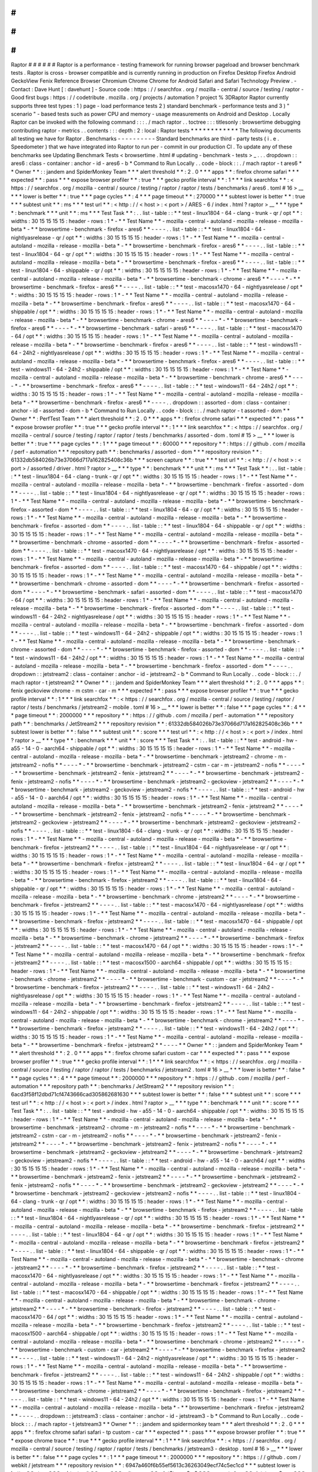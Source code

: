 #
#
#
#
#
#
Raptor
#
#
#
#
#
#
Raptor
is
a
performance
-
testing
framework
for
running
browser
pageload
and
browser
benchmark
tests
.
Raptor
is
cross
-
browser
compatible
and
is
currently
running
in
production
on
Firefox
Desktop
Firefox
Android
GeckoView
Fenix
Reference
Browser
Chromium
Chrome
Chrome
for
Android
Safari
and
Safari
Technology
Preview
.
-
Contact
:
Dave
Hunt
[
:
davehunt
]
-
Source
code
:
https
:
/
/
searchfox
.
org
/
mozilla
-
central
/
source
/
testing
/
raptor
-
Good
first
bugs
:
https
:
/
/
codetribute
.
mozilla
.
org
/
projects
/
automation
?
project
%
3DRaptor
Raptor
currently
supports
three
test
types
:
1
)
page
-
load
performance
tests
2
)
standard
benchmark
-
performance
tests
and
3
)
"
scenario
"
-
based
tests
such
as
power
CPU
and
memory
-
usage
measurements
on
Android
and
Desktop
.
Locally
Raptor
can
be
invoked
with
the
following
command
:
:
:
.
/
mach
raptor
.
.
toctree
:
:
:
titlesonly
:
browsertime
debugging
contributing
raptor
-
metrics
.
.
contents
:
:
:
depth
:
2
:
local
:
Raptor
tests
*
*
*
*
*
*
*
*
*
*
*
*
The
following
documents
all
testing
we
have
for
Raptor
.
Benchmarks
-
-
-
-
-
-
-
-
-
-
Standard
benchmarks
are
third
-
party
tests
(
i
.
e
.
Speedometer
)
that
we
have
integrated
into
Raptor
to
run
per
-
commit
in
our
production
CI
.
To
update
any
of
these
benchmarks
see
Updating
Benchmark
Tests
<
browsertime
.
html
#
updating
-
benchmark
-
tests
>
_
.
.
.
dropdown
:
:
ares6
:
class
-
container
:
anchor
-
id
-
ares6
-
b
*
Command
to
Run
Locally
.
.
code
-
block
:
:
.
/
mach
raptor
-
t
ares6
*
*
Owner
*
*
:
:
jandem
and
SpiderMonkey
Team
*
*
*
alert
threshold
*
*
:
2
.
0
*
*
*
apps
*
*
:
firefox
chrome
safari
*
*
*
expected
*
*
:
pass
*
*
*
expose
browser
profiler
*
*
:
true
*
*
*
gecko
profile
interval
*
*
:
1
*
*
*
link
searchfox
*
*
:
<
https
:
/
/
searchfox
.
org
/
mozilla
-
central
/
source
/
testing
/
raptor
/
raptor
/
tests
/
benchmarks
/
ares6
.
toml
#
16
>
__
*
*
*
lower
is
better
*
*
:
true
*
*
*
page
cycles
*
*
:
4
*
*
*
page
timeout
*
*
:
270000
*
*
*
subtest
lower
is
better
*
*
:
true
*
*
*
subtest
unit
*
*
:
ms
*
*
*
test
url
*
*
:
<
http
:
/
/
\
<
host
\
>
:
\
<
port
\
>
/
ARES
-
6
/
index
.
html
?
raptor
>
__
*
*
*
type
*
*
:
benchmark
*
*
*
unit
*
*
:
ms
*
*
*
Test
Task
*
*
:
.
.
list
-
table
:
:
*
*
test
-
linux1804
-
64
-
clang
-
trunk
-
qr
/
opt
*
*
:
widths
:
30
15
15
15
15
:
header
-
rows
:
1
*
-
*
*
Test
Name
*
*
-
mozilla
-
central
-
autoland
-
mozilla
-
release
-
mozilla
-
beta
*
-
*
*
browsertime
-
benchmark
-
firefox
-
ares6
*
*
-
-
-
-
.
.
list
-
table
:
:
*
*
test
-
linux1804
-
64
-
nightlyasrelease
-
qr
/
opt
*
*
:
widths
:
30
15
15
15
15
:
header
-
rows
:
1
*
-
*
*
Test
Name
*
*
-
mozilla
-
central
-
autoland
-
mozilla
-
release
-
mozilla
-
beta
*
-
*
*
browsertime
-
benchmark
-
firefox
-
ares6
*
*
-
-
-
-
.
.
list
-
table
:
:
*
*
test
-
linux1804
-
64
-
qr
/
opt
*
*
:
widths
:
30
15
15
15
15
:
header
-
rows
:
1
*
-
*
*
Test
Name
*
*
-
mozilla
-
central
-
autoland
-
mozilla
-
release
-
mozilla
-
beta
*
-
*
*
browsertime
-
benchmark
-
firefox
-
ares6
*
*
-
-
-
-
.
.
list
-
table
:
:
*
*
test
-
linux1804
-
64
-
shippable
-
qr
/
opt
*
*
:
widths
:
30
15
15
15
15
:
header
-
rows
:
1
*
-
*
*
Test
Name
*
*
-
mozilla
-
central
-
autoland
-
mozilla
-
release
-
mozilla
-
beta
*
-
*
*
browsertime
-
benchmark
-
chrome
-
ares6
*
*
-
-
-
-
*
-
*
*
browsertime
-
benchmark
-
firefox
-
ares6
*
*
-
-
-
-
.
.
list
-
table
:
:
*
*
test
-
macosx1470
-
64
-
nightlyasrelease
/
opt
*
*
:
widths
:
30
15
15
15
15
:
header
-
rows
:
1
*
-
*
*
Test
Name
*
*
-
mozilla
-
central
-
autoland
-
mozilla
-
release
-
mozilla
-
beta
*
-
*
*
browsertime
-
benchmark
-
firefox
-
ares6
*
*
-
-
-
-
.
.
list
-
table
:
:
*
*
test
-
macosx1470
-
64
-
shippable
/
opt
*
*
:
widths
:
30
15
15
15
15
:
header
-
rows
:
1
*
-
*
*
Test
Name
*
*
-
mozilla
-
central
-
autoland
-
mozilla
-
release
-
mozilla
-
beta
*
-
*
*
browsertime
-
benchmark
-
chrome
-
ares6
*
*
-
-
-
-
*
-
*
*
browsertime
-
benchmark
-
firefox
-
ares6
*
*
-
-
-
-
*
-
*
*
browsertime
-
benchmark
-
safari
-
ares6
*
*
-
-
-
-
.
.
list
-
table
:
:
*
*
test
-
macosx1470
-
64
/
opt
*
*
:
widths
:
30
15
15
15
15
:
header
-
rows
:
1
*
-
*
*
Test
Name
*
*
-
mozilla
-
central
-
autoland
-
mozilla
-
release
-
mozilla
-
beta
*
-
*
*
browsertime
-
benchmark
-
firefox
-
ares6
*
*
-
-
-
-
.
.
list
-
table
:
:
*
*
test
-
windows11
-
64
-
24h2
-
nightlyasrelease
/
opt
*
*
:
widths
:
30
15
15
15
15
:
header
-
rows
:
1
*
-
*
*
Test
Name
*
*
-
mozilla
-
central
-
autoland
-
mozilla
-
release
-
mozilla
-
beta
*
-
*
*
browsertime
-
benchmark
-
firefox
-
ares6
*
*
-
-
-
-
.
.
list
-
table
:
:
*
*
test
-
windows11
-
64
-
24h2
-
shippable
/
opt
*
*
:
widths
:
30
15
15
15
15
:
header
-
rows
:
1
*
-
*
*
Test
Name
*
*
-
mozilla
-
central
-
autoland
-
mozilla
-
release
-
mozilla
-
beta
*
-
*
*
browsertime
-
benchmark
-
chrome
-
ares6
*
*
-
-
-
-
*
-
*
*
browsertime
-
benchmark
-
firefox
-
ares6
*
*
-
-
-
-
.
.
list
-
table
:
:
*
*
test
-
windows11
-
64
-
24h2
/
opt
*
*
:
widths
:
30
15
15
15
15
:
header
-
rows
:
1
*
-
*
*
Test
Name
*
*
-
mozilla
-
central
-
autoland
-
mozilla
-
release
-
mozilla
-
beta
*
-
*
*
browsertime
-
benchmark
-
firefox
-
ares6
*
*
-
-
-
-
.
.
dropdown
:
:
assorted
-
dom
:
class
-
container
:
anchor
-
id
-
assorted
-
dom
-
b
*
Command
to
Run
Locally
.
.
code
-
block
:
:
.
/
mach
raptor
-
t
assorted
-
dom
*
*
Owner
*
*
:
PerfTest
Team
*
*
*
alert
threshold
*
*
:
2
.
0
*
*
*
apps
*
*
:
firefox
chrome
safari
*
*
*
expected
*
*
:
pass
*
*
*
expose
browser
profiler
*
*
:
true
*
*
*
gecko
profile
interval
*
*
:
1
*
*
*
link
searchfox
*
*
:
<
https
:
/
/
searchfox
.
org
/
mozilla
-
central
/
source
/
testing
/
raptor
/
raptor
/
tests
/
benchmarks
/
assorted
-
dom
.
toml
#
15
>
__
*
*
*
lower
is
better
*
*
:
true
*
*
*
page
cycles
*
*
:
1
*
*
*
page
timeout
*
*
:
60000
*
*
*
repository
*
*
:
https
:
/
/
github
.
com
/
mozilla
/
perf
-
automation
*
*
*
repository
path
*
*
:
benchmarks
/
assorted
-
dom
*
*
*
repository
revision
*
*
:
61332db584026b73e37066d717a162825408c36b
*
*
*
screen
capture
*
*
:
true
*
*
*
test
url
*
*
:
<
http
:
/
/
\
<
host
\
>
:
\
<
port
\
>
/
assorted
/
driver
.
html
?
raptor
>
__
*
*
*
type
*
*
:
benchmark
*
*
*
unit
*
*
:
ms
*
*
*
Test
Task
*
*
:
.
.
list
-
table
:
:
*
*
test
-
linux1804
-
64
-
clang
-
trunk
-
qr
/
opt
*
*
:
widths
:
30
15
15
15
15
:
header
-
rows
:
1
*
-
*
*
Test
Name
*
*
-
mozilla
-
central
-
autoland
-
mozilla
-
release
-
mozilla
-
beta
*
-
*
*
browsertime
-
benchmark
-
firefox
-
assorted
-
dom
*
*
-
-
-
-
.
.
list
-
table
:
:
*
*
test
-
linux1804
-
64
-
nightlyasrelease
-
qr
/
opt
*
*
:
widths
:
30
15
15
15
15
:
header
-
rows
:
1
*
-
*
*
Test
Name
*
*
-
mozilla
-
central
-
autoland
-
mozilla
-
release
-
mozilla
-
beta
*
-
*
*
browsertime
-
benchmark
-
firefox
-
assorted
-
dom
*
*
-
-
-
-
.
.
list
-
table
:
:
*
*
test
-
linux1804
-
64
-
qr
/
opt
*
*
:
widths
:
30
15
15
15
15
:
header
-
rows
:
1
*
-
*
*
Test
Name
*
*
-
mozilla
-
central
-
autoland
-
mozilla
-
release
-
mozilla
-
beta
*
-
*
*
browsertime
-
benchmark
-
firefox
-
assorted
-
dom
*
*
-
-
-
-
.
.
list
-
table
:
:
*
*
test
-
linux1804
-
64
-
shippable
-
qr
/
opt
*
*
:
widths
:
30
15
15
15
15
:
header
-
rows
:
1
*
-
*
*
Test
Name
*
*
-
mozilla
-
central
-
autoland
-
mozilla
-
release
-
mozilla
-
beta
*
-
*
*
browsertime
-
benchmark
-
chrome
-
assorted
-
dom
*
*
-
-
-
-
*
-
*
*
browsertime
-
benchmark
-
firefox
-
assorted
-
dom
*
*
-
-
-
-
.
.
list
-
table
:
:
*
*
test
-
macosx1470
-
64
-
nightlyasrelease
/
opt
*
*
:
widths
:
30
15
15
15
15
:
header
-
rows
:
1
*
-
*
*
Test
Name
*
*
-
mozilla
-
central
-
autoland
-
mozilla
-
release
-
mozilla
-
beta
*
-
*
*
browsertime
-
benchmark
-
firefox
-
assorted
-
dom
*
*
-
-
-
-
.
.
list
-
table
:
:
*
*
test
-
macosx1470
-
64
-
shippable
/
opt
*
*
:
widths
:
30
15
15
15
15
:
header
-
rows
:
1
*
-
*
*
Test
Name
*
*
-
mozilla
-
central
-
autoland
-
mozilla
-
release
-
mozilla
-
beta
*
-
*
*
browsertime
-
benchmark
-
chrome
-
assorted
-
dom
*
*
-
-
-
-
*
-
*
*
browsertime
-
benchmark
-
firefox
-
assorted
-
dom
*
*
-
-
-
-
*
-
*
*
browsertime
-
benchmark
-
safari
-
assorted
-
dom
*
*
-
-
-
-
.
.
list
-
table
:
:
*
*
test
-
macosx1470
-
64
/
opt
*
*
:
widths
:
30
15
15
15
15
:
header
-
rows
:
1
*
-
*
*
Test
Name
*
*
-
mozilla
-
central
-
autoland
-
mozilla
-
release
-
mozilla
-
beta
*
-
*
*
browsertime
-
benchmark
-
firefox
-
assorted
-
dom
*
*
-
-
-
-
.
.
list
-
table
:
:
*
*
test
-
windows11
-
64
-
24h2
-
nightlyasrelease
/
opt
*
*
:
widths
:
30
15
15
15
15
:
header
-
rows
:
1
*
-
*
*
Test
Name
*
*
-
mozilla
-
central
-
autoland
-
mozilla
-
release
-
mozilla
-
beta
*
-
*
*
browsertime
-
benchmark
-
firefox
-
assorted
-
dom
*
*
-
-
-
-
.
.
list
-
table
:
:
*
*
test
-
windows11
-
64
-
24h2
-
shippable
/
opt
*
*
:
widths
:
30
15
15
15
15
:
header
-
rows
:
1
*
-
*
*
Test
Name
*
*
-
mozilla
-
central
-
autoland
-
mozilla
-
release
-
mozilla
-
beta
*
-
*
*
browsertime
-
benchmark
-
chrome
-
assorted
-
dom
*
*
-
-
-
-
*
-
*
*
browsertime
-
benchmark
-
firefox
-
assorted
-
dom
*
*
-
-
-
-
.
.
list
-
table
:
:
*
*
test
-
windows11
-
64
-
24h2
/
opt
*
*
:
widths
:
30
15
15
15
15
:
header
-
rows
:
1
*
-
*
*
Test
Name
*
*
-
mozilla
-
central
-
autoland
-
mozilla
-
release
-
mozilla
-
beta
*
-
*
*
browsertime
-
benchmark
-
firefox
-
assorted
-
dom
*
*
-
-
-
-
.
.
dropdown
:
:
jetstream2
:
class
-
container
:
anchor
-
id
-
jetstream2
-
b
*
Command
to
Run
Locally
.
.
code
-
block
:
:
.
/
mach
raptor
-
t
jetstream2
*
*
Owner
*
*
:
:
jandem
and
SpiderMonkey
Team
*
*
*
alert
threshold
*
*
:
2
.
0
*
*
*
apps
*
*
:
fenix
geckoview
chrome
-
m
cstm
-
car
-
m
*
*
*
expected
*
*
:
pass
*
*
*
expose
browser
profiler
*
*
:
true
*
*
*
gecko
profile
interval
*
*
:
1
*
*
*
link
searchfox
*
*
:
<
https
:
/
/
searchfox
.
org
/
mozilla
-
central
/
source
/
testing
/
raptor
/
raptor
/
tests
/
benchmarks
/
jetstream2
-
mobile
.
toml
#
16
>
__
*
*
*
lower
is
better
*
*
:
false
*
*
*
page
cycles
*
*
:
4
*
*
*
page
timeout
*
*
:
2000000
*
*
*
repository
*
*
:
https
:
/
/
github
.
com
/
mozilla
/
perf
-
automation
*
*
*
repository
path
*
*
:
benchmarks
/
JetStream2
*
*
*
repository
revision
*
*
:
61332db584026b73e37066d717a162825408c36b
*
*
*
subtest
lower
is
better
*
*
:
false
*
*
*
subtest
unit
*
*
:
score
*
*
*
test
url
*
*
:
<
http
:
/
/
\
<
host
\
>
:
\
<
port
\
>
/
index
.
html
?
raptor
>
__
*
*
*
type
*
*
:
benchmark
*
*
*
unit
*
*
:
score
*
*
*
Test
Task
*
*
:
.
.
list
-
table
:
:
*
*
test
-
android
-
hw
-
a55
-
14
-
0
-
aarch64
-
shippable
/
opt
*
*
:
widths
:
30
15
15
15
15
:
header
-
rows
:
1
*
-
*
*
Test
Name
*
*
-
mozilla
-
central
-
autoland
-
mozilla
-
release
-
mozilla
-
beta
*
-
*
*
browsertime
-
benchmark
-
jetstream2
-
chrome
-
m
-
jetstream2
-
nofis
*
*
-
-
-
-
*
-
*
*
browsertime
-
benchmark
-
jetstream2
-
cstm
-
car
-
m
-
jetstream2
-
nofis
*
*
-
-
-
-
*
-
*
*
browsertime
-
benchmark
-
jetstream2
-
fenix
-
jetstream2
*
*
-
-
-
-
*
-
*
*
browsertime
-
benchmark
-
jetstream2
-
fenix
-
jetstream2
-
nofis
*
*
-
-
-
-
*
-
*
*
browsertime
-
benchmark
-
jetstream2
-
geckoview
-
jetstream2
*
*
-
-
-
-
*
-
*
*
browsertime
-
benchmark
-
jetstream2
-
geckoview
-
jetstream2
-
nofis
*
*
-
-
-
-
.
.
list
-
table
:
:
*
*
test
-
android
-
hw
-
a55
-
14
-
0
-
aarch64
/
opt
*
*
:
widths
:
30
15
15
15
15
:
header
-
rows
:
1
*
-
*
*
Test
Name
*
*
-
mozilla
-
central
-
autoland
-
mozilla
-
release
-
mozilla
-
beta
*
-
*
*
browsertime
-
benchmark
-
jetstream2
-
fenix
-
jetstream2
*
*
-
-
-
-
*
-
*
*
browsertime
-
benchmark
-
jetstream2
-
fenix
-
jetstream2
-
nofis
*
*
-
-
-
-
*
-
*
*
browsertime
-
benchmark
-
jetstream2
-
geckoview
-
jetstream2
*
*
-
-
-
-
*
-
*
*
browsertime
-
benchmark
-
jetstream2
-
geckoview
-
jetstream2
-
nofis
*
*
-
-
-
-
.
.
list
-
table
:
:
*
*
test
-
linux1804
-
64
-
clang
-
trunk
-
qr
/
opt
*
*
:
widths
:
30
15
15
15
15
:
header
-
rows
:
1
*
-
*
*
Test
Name
*
*
-
mozilla
-
central
-
autoland
-
mozilla
-
release
-
mozilla
-
beta
*
-
*
*
browsertime
-
benchmark
-
firefox
-
jetstream2
*
*
-
-
-
-
.
.
list
-
table
:
:
*
*
test
-
linux1804
-
64
-
nightlyasrelease
-
qr
/
opt
*
*
:
widths
:
30
15
15
15
15
:
header
-
rows
:
1
*
-
*
*
Test
Name
*
*
-
mozilla
-
central
-
autoland
-
mozilla
-
release
-
mozilla
-
beta
*
-
*
*
browsertime
-
benchmark
-
firefox
-
jetstream2
*
*
-
-
-
-
.
.
list
-
table
:
:
*
*
test
-
linux1804
-
64
-
qr
/
opt
*
*
:
widths
:
30
15
15
15
15
:
header
-
rows
:
1
*
-
*
*
Test
Name
*
*
-
mozilla
-
central
-
autoland
-
mozilla
-
release
-
mozilla
-
beta
*
-
*
*
browsertime
-
benchmark
-
firefox
-
jetstream2
*
*
-
-
-
-
.
.
list
-
table
:
:
*
*
test
-
linux1804
-
64
-
shippable
-
qr
/
opt
*
*
:
widths
:
30
15
15
15
15
:
header
-
rows
:
1
*
-
*
*
Test
Name
*
*
-
mozilla
-
central
-
autoland
-
mozilla
-
release
-
mozilla
-
beta
*
-
*
*
browsertime
-
benchmark
-
chrome
-
jetstream2
*
*
-
-
-
-
*
-
*
*
browsertime
-
benchmark
-
firefox
-
jetstream2
*
*
-
-
-
-
.
.
list
-
table
:
:
*
*
test
-
macosx1470
-
64
-
nightlyasrelease
/
opt
*
*
:
widths
:
30
15
15
15
15
:
header
-
rows
:
1
*
-
*
*
Test
Name
*
*
-
mozilla
-
central
-
autoland
-
mozilla
-
release
-
mozilla
-
beta
*
-
*
*
browsertime
-
benchmark
-
firefox
-
jetstream2
*
*
-
-
-
-
.
.
list
-
table
:
:
*
*
test
-
macosx1470
-
64
-
shippable
/
opt
*
*
:
widths
:
30
15
15
15
15
:
header
-
rows
:
1
*
-
*
*
Test
Name
*
*
-
mozilla
-
central
-
autoland
-
mozilla
-
release
-
mozilla
-
beta
*
-
*
*
browsertime
-
benchmark
-
chrome
-
jetstream2
*
*
-
-
-
-
*
-
*
*
browsertime
-
benchmark
-
firefox
-
jetstream2
*
*
-
-
-
-
.
.
list
-
table
:
:
*
*
test
-
macosx1470
-
64
/
opt
*
*
:
widths
:
30
15
15
15
15
:
header
-
rows
:
1
*
-
*
*
Test
Name
*
*
-
mozilla
-
central
-
autoland
-
mozilla
-
release
-
mozilla
-
beta
*
-
*
*
browsertime
-
benchmark
-
firefox
-
jetstream2
*
*
-
-
-
-
.
.
list
-
table
:
:
*
*
test
-
macosx1500
-
aarch64
-
shippable
/
opt
*
*
:
widths
:
30
15
15
15
15
:
header
-
rows
:
1
*
-
*
*
Test
Name
*
*
-
mozilla
-
central
-
autoland
-
mozilla
-
release
-
mozilla
-
beta
*
-
*
*
browsertime
-
benchmark
-
chrome
-
jetstream2
*
*
-
-
-
-
*
-
*
*
browsertime
-
benchmark
-
custom
-
car
-
jetstream2
*
*
-
-
-
-
*
-
*
*
browsertime
-
benchmark
-
firefox
-
jetstream2
*
*
-
-
-
-
.
.
list
-
table
:
:
*
*
test
-
windows11
-
64
-
24h2
-
nightlyasrelease
/
opt
*
*
:
widths
:
30
15
15
15
15
:
header
-
rows
:
1
*
-
*
*
Test
Name
*
*
-
mozilla
-
central
-
autoland
-
mozilla
-
release
-
mozilla
-
beta
*
-
*
*
browsertime
-
benchmark
-
firefox
-
jetstream2
*
*
-
-
-
-
.
.
list
-
table
:
:
*
*
test
-
windows11
-
64
-
24h2
-
shippable
/
opt
*
*
:
widths
:
30
15
15
15
15
:
header
-
rows
:
1
*
-
*
*
Test
Name
*
*
-
mozilla
-
central
-
autoland
-
mozilla
-
release
-
mozilla
-
beta
*
-
*
*
browsertime
-
benchmark
-
chrome
-
jetstream2
*
*
-
-
-
-
*
-
*
*
browsertime
-
benchmark
-
firefox
-
jetstream2
*
*
-
-
-
-
.
.
list
-
table
:
:
*
*
test
-
windows11
-
64
-
24h2
/
opt
*
*
:
widths
:
30
15
15
15
15
:
header
-
rows
:
1
*
-
*
*
Test
Name
*
*
-
mozilla
-
central
-
autoland
-
mozilla
-
release
-
mozilla
-
beta
*
-
*
*
browsertime
-
benchmark
-
firefox
-
jetstream2
*
*
-
-
-
-
*
*
Owner
*
*
:
:
jandem
and
SpiderMonkey
Team
*
*
*
alert
threshold
*
*
:
2
.
0
*
*
*
apps
*
*
:
firefox
chrome
safari
custom
-
car
*
*
*
expected
*
*
:
pass
*
*
*
expose
browser
profiler
*
*
:
true
*
*
*
gecko
profile
interval
*
*
:
1
*
*
*
link
searchfox
*
*
:
<
https
:
/
/
searchfox
.
org
/
mozilla
-
central
/
source
/
testing
/
raptor
/
raptor
/
tests
/
benchmarks
/
jetstream2
.
toml
#
16
>
__
*
*
*
lower
is
better
*
*
:
false
*
*
*
page
cycles
*
*
:
4
*
*
*
page
timeout
*
*
:
2000000
*
*
*
repository
*
*
:
https
:
/
/
github
.
com
/
mozilla
/
perf
-
automation
*
*
*
repository
path
*
*
:
benchmarks
/
JetStream2
*
*
*
repository
revision
*
*
:
6acd3f58f12dbd71cf4743666cad305862681630
*
*
*
subtest
lower
is
better
*
*
:
false
*
*
*
subtest
unit
*
*
:
score
*
*
*
test
url
*
*
:
<
http
:
/
/
\
<
host
\
>
:
\
<
port
\
>
/
index
.
html
?
raptor
>
__
*
*
*
type
*
*
:
benchmark
*
*
*
unit
*
*
:
score
*
*
*
Test
Task
*
*
:
.
.
list
-
table
:
:
*
*
test
-
android
-
hw
-
a55
-
14
-
0
-
aarch64
-
shippable
/
opt
*
*
:
widths
:
30
15
15
15
15
:
header
-
rows
:
1
*
-
*
*
Test
Name
*
*
-
mozilla
-
central
-
autoland
-
mozilla
-
release
-
mozilla
-
beta
*
-
*
*
browsertime
-
benchmark
-
jetstream2
-
chrome
-
m
-
jetstream2
-
nofis
*
*
-
-
-
-
*
-
*
*
browsertime
-
benchmark
-
jetstream2
-
cstm
-
car
-
m
-
jetstream2
-
nofis
*
*
-
-
-
-
*
-
*
*
browsertime
-
benchmark
-
jetstream2
-
fenix
-
jetstream2
*
*
-
-
-
-
*
-
*
*
browsertime
-
benchmark
-
jetstream2
-
fenix
-
jetstream2
-
nofis
*
*
-
-
-
-
*
-
*
*
browsertime
-
benchmark
-
jetstream2
-
geckoview
-
jetstream2
*
*
-
-
-
-
*
-
*
*
browsertime
-
benchmark
-
jetstream2
-
geckoview
-
jetstream2
-
nofis
*
*
-
-
-
-
.
.
list
-
table
:
:
*
*
test
-
android
-
hw
-
a55
-
14
-
0
-
aarch64
/
opt
*
*
:
widths
:
30
15
15
15
15
:
header
-
rows
:
1
*
-
*
*
Test
Name
*
*
-
mozilla
-
central
-
autoland
-
mozilla
-
release
-
mozilla
-
beta
*
-
*
*
browsertime
-
benchmark
-
jetstream2
-
fenix
-
jetstream2
*
*
-
-
-
-
*
-
*
*
browsertime
-
benchmark
-
jetstream2
-
fenix
-
jetstream2
-
nofis
*
*
-
-
-
-
*
-
*
*
browsertime
-
benchmark
-
jetstream2
-
geckoview
-
jetstream2
*
*
-
-
-
-
*
-
*
*
browsertime
-
benchmark
-
jetstream2
-
geckoview
-
jetstream2
-
nofis
*
*
-
-
-
-
.
.
list
-
table
:
:
*
*
test
-
linux1804
-
64
-
clang
-
trunk
-
qr
/
opt
*
*
:
widths
:
30
15
15
15
15
:
header
-
rows
:
1
*
-
*
*
Test
Name
*
*
-
mozilla
-
central
-
autoland
-
mozilla
-
release
-
mozilla
-
beta
*
-
*
*
browsertime
-
benchmark
-
firefox
-
jetstream2
*
*
-
-
-
-
.
.
list
-
table
:
:
*
*
test
-
linux1804
-
64
-
nightlyasrelease
-
qr
/
opt
*
*
:
widths
:
30
15
15
15
15
:
header
-
rows
:
1
*
-
*
*
Test
Name
*
*
-
mozilla
-
central
-
autoland
-
mozilla
-
release
-
mozilla
-
beta
*
-
*
*
browsertime
-
benchmark
-
firefox
-
jetstream2
*
*
-
-
-
-
.
.
list
-
table
:
:
*
*
test
-
linux1804
-
64
-
qr
/
opt
*
*
:
widths
:
30
15
15
15
15
:
header
-
rows
:
1
*
-
*
*
Test
Name
*
*
-
mozilla
-
central
-
autoland
-
mozilla
-
release
-
mozilla
-
beta
*
-
*
*
browsertime
-
benchmark
-
firefox
-
jetstream2
*
*
-
-
-
-
.
.
list
-
table
:
:
*
*
test
-
linux1804
-
64
-
shippable
-
qr
/
opt
*
*
:
widths
:
30
15
15
15
15
:
header
-
rows
:
1
*
-
*
*
Test
Name
*
*
-
mozilla
-
central
-
autoland
-
mozilla
-
release
-
mozilla
-
beta
*
-
*
*
browsertime
-
benchmark
-
chrome
-
jetstream2
*
*
-
-
-
-
*
-
*
*
browsertime
-
benchmark
-
firefox
-
jetstream2
*
*
-
-
-
-
.
.
list
-
table
:
:
*
*
test
-
macosx1470
-
64
-
nightlyasrelease
/
opt
*
*
:
widths
:
30
15
15
15
15
:
header
-
rows
:
1
*
-
*
*
Test
Name
*
*
-
mozilla
-
central
-
autoland
-
mozilla
-
release
-
mozilla
-
beta
*
-
*
*
browsertime
-
benchmark
-
firefox
-
jetstream2
*
*
-
-
-
-
.
.
list
-
table
:
:
*
*
test
-
macosx1470
-
64
-
shippable
/
opt
*
*
:
widths
:
30
15
15
15
15
:
header
-
rows
:
1
*
-
*
*
Test
Name
*
*
-
mozilla
-
central
-
autoland
-
mozilla
-
release
-
mozilla
-
beta
*
-
*
*
browsertime
-
benchmark
-
chrome
-
jetstream2
*
*
-
-
-
-
*
-
*
*
browsertime
-
benchmark
-
firefox
-
jetstream2
*
*
-
-
-
-
.
.
list
-
table
:
:
*
*
test
-
macosx1470
-
64
/
opt
*
*
:
widths
:
30
15
15
15
15
:
header
-
rows
:
1
*
-
*
*
Test
Name
*
*
-
mozilla
-
central
-
autoland
-
mozilla
-
release
-
mozilla
-
beta
*
-
*
*
browsertime
-
benchmark
-
firefox
-
jetstream2
*
*
-
-
-
-
.
.
list
-
table
:
:
*
*
test
-
macosx1500
-
aarch64
-
shippable
/
opt
*
*
:
widths
:
30
15
15
15
15
:
header
-
rows
:
1
*
-
*
*
Test
Name
*
*
-
mozilla
-
central
-
autoland
-
mozilla
-
release
-
mozilla
-
beta
*
-
*
*
browsertime
-
benchmark
-
chrome
-
jetstream2
*
*
-
-
-
-
*
-
*
*
browsertime
-
benchmark
-
custom
-
car
-
jetstream2
*
*
-
-
-
-
*
-
*
*
browsertime
-
benchmark
-
firefox
-
jetstream2
*
*
-
-
-
-
.
.
list
-
table
:
:
*
*
test
-
windows11
-
64
-
24h2
-
nightlyasrelease
/
opt
*
*
:
widths
:
30
15
15
15
15
:
header
-
rows
:
1
*
-
*
*
Test
Name
*
*
-
mozilla
-
central
-
autoland
-
mozilla
-
release
-
mozilla
-
beta
*
-
*
*
browsertime
-
benchmark
-
firefox
-
jetstream2
*
*
-
-
-
-
.
.
list
-
table
:
:
*
*
test
-
windows11
-
64
-
24h2
-
shippable
/
opt
*
*
:
widths
:
30
15
15
15
15
:
header
-
rows
:
1
*
-
*
*
Test
Name
*
*
-
mozilla
-
central
-
autoland
-
mozilla
-
release
-
mozilla
-
beta
*
-
*
*
browsertime
-
benchmark
-
chrome
-
jetstream2
*
*
-
-
-
-
*
-
*
*
browsertime
-
benchmark
-
firefox
-
jetstream2
*
*
-
-
-
-
.
.
list
-
table
:
:
*
*
test
-
windows11
-
64
-
24h2
/
opt
*
*
:
widths
:
30
15
15
15
15
:
header
-
rows
:
1
*
-
*
*
Test
Name
*
*
-
mozilla
-
central
-
autoland
-
mozilla
-
release
-
mozilla
-
beta
*
-
*
*
browsertime
-
benchmark
-
firefox
-
jetstream2
*
*
-
-
-
-
.
.
dropdown
:
:
jetstream3
:
class
-
container
:
anchor
-
id
-
jetstream3
-
b
*
Command
to
Run
Locally
.
.
code
-
block
:
:
.
/
mach
raptor
-
t
jetstream3
*
*
Owner
*
*
:
:
jandem
and
spidermonkey
team
*
*
*
alert
threshold
*
*
:
2
.
0
*
*
*
apps
*
*
:
firefox
chrome
safari
safari
-
tp
custom
-
car
*
*
*
expected
*
*
:
pass
*
*
*
expose
browser
profiler
*
*
:
true
*
*
*
expose
chrome
trace
*
*
:
true
*
*
*
gecko
profile
interval
*
*
:
1
*
*
*
link
searchfox
*
*
:
<
https
:
/
/
searchfox
.
org
/
mozilla
-
central
/
source
/
testing
/
raptor
/
raptor
/
tests
/
benchmarks
/
jetstream3
-
desktop
.
toml
#
16
>
__
*
*
*
lower
is
better
*
*
:
false
*
*
*
page
cycles
*
*
:
1
*
*
*
page
timeout
*
*
:
2000000
*
*
*
repository
*
*
:
https
:
/
/
github
.
com
/
webkit
/
jetstream
*
*
*
repository
revision
*
*
:
6947a460f6b55ef5613c36263049ecf74c5ec1cd
*
*
*
subtest
lower
is
better
*
*
:
true
*
*
*
subtest
unit
*
*
:
ms
*
*
*
suite
name
*
*
:
JetStream3
.
0
*
*
*
support
class
*
*
:
jetstream3
.
py
*
*
*
test
script
*
*
:
jetstream3
.
js
*
*
*
test
url
*
*
:
<
http
:
/
/
\
<
host
\
>
:
\
<
port
\
>
/
>
__
*
*
*
type
*
*
:
benchmark
*
*
*
unit
*
*
:
score
*
*
*
Test
Task
*
*
:
.
.
list
-
table
:
:
*
*
test
-
android
-
hw
-
a55
-
14
-
0
-
aarch64
-
shippable
/
opt
*
*
:
widths
:
30
15
15
15
15
:
header
-
rows
:
1
*
-
*
*
Test
Name
*
*
-
mozilla
-
central
-
autoland
-
mozilla
-
release
-
mozilla
-
beta
*
-
*
*
browsertime
-
benchmark
-
jetstream3
-
chrome
-
m
-
jetstream3
-
nofis
*
*
-
-
-
-
*
-
*
*
browsertime
-
benchmark
-
jetstream3
-
cstm
-
car
-
m
-
jetstream3
-
nofis
*
*
-
-
-
-
*
-
*
*
browsertime
-
benchmark
-
jetstream3
-
fenix
-
jetstream3
*
*
-
-
-
-
*
-
*
*
browsertime
-
benchmark
-
jetstream3
-
fenix
-
jetstream3
-
nofis
*
*
-
-
-
-
.
.
list
-
table
:
:
*
*
test
-
android
-
hw
-
a55
-
14
-
0
-
aarch64
/
opt
*
*
:
widths
:
30
15
15
15
15
:
header
-
rows
:
1
*
-
*
*
Test
Name
*
*
-
mozilla
-
central
-
autoland
-
mozilla
-
release
-
mozilla
-
beta
*
-
*
*
browsertime
-
benchmark
-
jetstream3
-
fenix
-
jetstream3
*
*
-
-
-
-
*
-
*
*
browsertime
-
benchmark
-
jetstream3
-
fenix
-
jetstream3
-
nofis
*
*
-
-
-
-
.
.
list
-
table
:
:
*
*
test
-
linux1804
-
64
-
clang
-
trunk
-
qr
/
opt
*
*
:
widths
:
30
15
15
15
15
:
header
-
rows
:
1
*
-
*
*
Test
Name
*
*
-
mozilla
-
central
-
autoland
-
mozilla
-
release
-
mozilla
-
beta
*
-
*
*
browsertime
-
benchmark
-
firefox
-
jetstream3
*
*
-
-
-
-
.
.
list
-
table
:
:
*
*
test
-
linux1804
-
64
-
nightlyasrelease
-
qr
/
opt
*
*
:
widths
:
30
15
15
15
15
:
header
-
rows
:
1
*
-
*
*
Test
Name
*
*
-
mozilla
-
central
-
autoland
-
mozilla
-
release
-
mozilla
-
beta
*
-
*
*
browsertime
-
benchmark
-
firefox
-
jetstream3
*
*
-
-
-
-
.
.
list
-
table
:
:
*
*
test
-
linux1804
-
64
-
qr
/
opt
*
*
:
widths
:
30
15
15
15
15
:
header
-
rows
:
1
*
-
*
*
Test
Name
*
*
-
mozilla
-
central
-
autoland
-
mozilla
-
release
-
mozilla
-
beta
*
-
*
*
browsertime
-
benchmark
-
firefox
-
jetstream3
*
*
-
-
-
-
.
.
list
-
table
:
:
*
*
test
-
linux1804
-
64
-
shippable
-
qr
/
opt
*
*
:
widths
:
30
15
15
15
15
:
header
-
rows
:
1
*
-
*
*
Test
Name
*
*
-
mozilla
-
central
-
autoland
-
mozilla
-
release
-
mozilla
-
beta
*
-
*
*
browsertime
-
benchmark
-
chrome
-
jetstream3
*
*
-
-
-
-
*
-
*
*
browsertime
-
benchmark
-
custom
-
car
-
jetstream3
*
*
-
-
-
-
*
-
*
*
browsertime
-
benchmark
-
firefox
-
jetstream3
*
*
-
-
-
-
.
.
list
-
table
:
:
*
*
test
-
macosx1470
-
64
-
nightlyasrelease
/
opt
*
*
:
widths
:
30
15
15
15
15
:
header
-
rows
:
1
*
-
*
*
Test
Name
*
*
-
mozilla
-
central
-
autoland
-
mozilla
-
release
-
mozilla
-
beta
*
-
*
*
browsertime
-
benchmark
-
firefox
-
jetstream3
*
*
-
-
-
-
.
.
list
-
table
:
:
*
*
test
-
macosx1470
-
64
-
shippable
/
opt
*
*
:
widths
:
30
15
15
15
15
:
header
-
rows
:
1
*
-
*
*
Test
Name
*
*
-
mozilla
-
central
-
autoland
-
mozilla
-
release
-
mozilla
-
beta
*
-
*
*
browsertime
-
benchmark
-
chrome
-
jetstream3
*
*
-
-
-
-
*
-
*
*
browsertime
-
benchmark
-
custom
-
car
-
jetstream3
*
*
-
-
-
-
*
-
*
*
browsertime
-
benchmark
-
firefox
-
jetstream3
*
*
-
-
-
-
*
-
*
*
browsertime
-
benchmark
-
safari
-
jetstream3
*
*
-
-
-
-
.
.
list
-
table
:
:
*
*
test
-
macosx1470
-
64
/
opt
*
*
:
widths
:
30
15
15
15
15
:
header
-
rows
:
1
*
-
*
*
Test
Name
*
*
-
mozilla
-
central
-
autoland
-
mozilla
-
release
-
mozilla
-
beta
*
-
*
*
browsertime
-
benchmark
-
firefox
-
jetstream3
*
*
-
-
-
-
.
.
list
-
table
:
:
*
*
test
-
macosx1500
-
aarch64
-
shippable
/
opt
*
*
:
widths
:
30
15
15
15
15
:
header
-
rows
:
1
*
-
*
*
Test
Name
*
*
-
mozilla
-
central
-
autoland
-
mozilla
-
release
-
mozilla
-
beta
*
-
*
*
browsertime
-
benchmark
-
chrome
-
jetstream3
*
*
-
-
-
-
*
-
*
*
browsertime
-
benchmark
-
custom
-
car
-
jetstream3
*
*
-
-
-
-
*
-
*
*
browsertime
-
benchmark
-
firefox
-
jetstream3
*
*
-
-
-
-
*
-
*
*
browsertime
-
benchmark
-
safari
-
jetstream3
*
*
-
-
-
-
*
-
*
*
browsertime
-
benchmark
-
safari
-
tp
-
jetstream3
*
*
-
-
-
-
.
.
list
-
table
:
:
*
*
test
-
windows11
-
64
-
24h2
-
nightlyasrelease
/
opt
*
*
:
widths
:
30
15
15
15
15
:
header
-
rows
:
1
*
-
*
*
Test
Name
*
*
-
mozilla
-
central
-
autoland
-
mozilla
-
release
-
mozilla
-
beta
*
-
*
*
browsertime
-
benchmark
-
firefox
-
jetstream3
*
*
-
-
-
-
.
.
list
-
table
:
:
*
*
test
-
windows11
-
64
-
24h2
-
shippable
/
opt
*
*
:
widths
:
30
15
15
15
15
:
header
-
rows
:
1
*
-
*
*
Test
Name
*
*
-
mozilla
-
central
-
autoland
-
mozilla
-
release
-
mozilla
-
beta
*
-
*
*
browsertime
-
benchmark
-
chrome
-
jetstream3
*
*
-
-
-
-
*
-
*
*
browsertime
-
benchmark
-
custom
-
car
-
jetstream3
*
*
-
-
-
-
*
-
*
*
browsertime
-
benchmark
-
firefox
-
jetstream3
*
*
-
-
-
-
.
.
list
-
table
:
:
*
*
test
-
windows11
-
64
-
24h2
/
opt
*
*
:
widths
:
30
15
15
15
15
:
header
-
rows
:
1
*
-
*
*
Test
Name
*
*
-
mozilla
-
central
-
autoland
-
mozilla
-
release
-
mozilla
-
beta
*
-
*
*
browsertime
-
benchmark
-
firefox
-
jetstream3
*
*
-
-
-
-
*
*
Owner
*
*
:
:
jandem
and
spidermonkey
team
*
*
*
alert
threshold
*
*
:
2
.
0
*
*
*
apps
*
*
:
chrome
-
m
cstm
-
car
-
m
fenix
*
*
*
expected
*
*
:
pass
*
*
*
expose
browser
profiler
*
*
:
true
*
*
*
gecko
profile
interval
*
*
:
1
*
*
*
link
searchfox
*
*
:
<
https
:
/
/
searchfox
.
org
/
mozilla
-
central
/
source
/
testing
/
raptor
/
raptor
/
tests
/
benchmarks
/
jetstream3
-
mobile
.
toml
#
21
>
__
*
*
*
lower
is
better
*
*
:
false
*
*
*
page
cycles
*
*
:
1
*
*
*
page
timeout
*
*
:
2000000
*
*
*
preferences
*
*
:
dom
.
max_script_run_time
=
0
*
*
*
repository
*
*
:
https
:
/
/
github
.
com
/
webkit
/
jetstream
*
*
*
repository
revision
*
*
:
6947a460f6b55ef5613c36263049ecf74c5ec1cd
*
*
*
subtest
lower
is
better
*
*
:
true
*
*
*
subtest
unit
*
*
:
ms
*
*
*
suite
name
*
*
:
JetStream3
.
0
*
*
*
support
class
*
*
:
jetstream3
.
py
*
*
*
test
script
*
*
:
jetstream3
.
js
*
*
*
test
url
*
*
:
<
http
:
/
/
\
<
host
\
>
:
\
<
port
\
>
/
>
__
*
*
*
type
*
*
:
benchmark
*
*
*
unit
*
*
:
score
*
*
*
Test
Task
*
*
:
.
.
list
-
table
:
:
*
*
test
-
android
-
hw
-
a55
-
14
-
0
-
aarch64
-
shippable
/
opt
*
*
:
widths
:
30
15
15
15
15
:
header
-
rows
:
1
*
-
*
*
Test
Name
*
*
-
mozilla
-
central
-
autoland
-
mozilla
-
release
-
mozilla
-
beta
*
-
*
*
browsertime
-
benchmark
-
jetstream3
-
chrome
-
m
-
jetstream3
-
nofis
*
*
-
-
-
-
*
-
*
*
browsertime
-
benchmark
-
jetstream3
-
cstm
-
car
-
m
-
jetstream3
-
nofis
*
*
-
-
-
-
*
-
*
*
browsertime
-
benchmark
-
jetstream3
-
fenix
-
jetstream3
*
*
-
-
-
-
*
-
*
*
browsertime
-
benchmark
-
jetstream3
-
fenix
-
jetstream3
-
nofis
*
*
-
-
-
-
.
.
list
-
table
:
:
*
*
test
-
android
-
hw
-
a55
-
14
-
0
-
aarch64
/
opt
*
*
:
widths
:
30
15
15
15
15
:
header
-
rows
:
1
*
-
*
*
Test
Name
*
*
-
mozilla
-
central
-
autoland
-
mozilla
-
release
-
mozilla
-
beta
*
-
*
*
browsertime
-
benchmark
-
jetstream3
-
fenix
-
jetstream3
*
*
-
-
-
-
*
-
*
*
browsertime
-
benchmark
-
jetstream3
-
fenix
-
jetstream3
-
nofis
*
*
-
-
-
-
.
.
list
-
table
:
:
*
*
test
-
linux1804
-
64
-
clang
-
trunk
-
qr
/
opt
*
*
:
widths
:
30
15
15
15
15
:
header
-
rows
:
1
*
-
*
*
Test
Name
*
*
-
mozilla
-
central
-
autoland
-
mozilla
-
release
-
mozilla
-
beta
*
-
*
*
browsertime
-
benchmark
-
firefox
-
jetstream3
*
*
-
-
-
-
.
.
list
-
table
:
:
*
*
test
-
linux1804
-
64
-
nightlyasrelease
-
qr
/
opt
*
*
:
widths
:
30
15
15
15
15
:
header
-
rows
:
1
*
-
*
*
Test
Name
*
*
-
mozilla
-
central
-
autoland
-
mozilla
-
release
-
mozilla
-
beta
*
-
*
*
browsertime
-
benchmark
-
firefox
-
jetstream3
*
*
-
-
-
-
.
.
list
-
table
:
:
*
*
test
-
linux1804
-
64
-
qr
/
opt
*
*
:
widths
:
30
15
15
15
15
:
header
-
rows
:
1
*
-
*
*
Test
Name
*
*
-
mozilla
-
central
-
autoland
-
mozilla
-
release
-
mozilla
-
beta
*
-
*
*
browsertime
-
benchmark
-
firefox
-
jetstream3
*
*
-
-
-
-
.
.
list
-
table
:
:
*
*
test
-
linux1804
-
64
-
shippable
-
qr
/
opt
*
*
:
widths
:
30
15
15
15
15
:
header
-
rows
:
1
*
-
*
*
Test
Name
*
*
-
mozilla
-
central
-
autoland
-
mozilla
-
release
-
mozilla
-
beta
*
-
*
*
browsertime
-
benchmark
-
chrome
-
jetstream3
*
*
-
-
-
-
*
-
*
*
browsertime
-
benchmark
-
custom
-
car
-
jetstream3
*
*
-
-
-
-
*
-
*
*
browsertime
-
benchmark
-
firefox
-
jetstream3
*
*
-
-
-
-
.
.
list
-
table
:
:
*
*
test
-
macosx1470
-
64
-
nightlyasrelease
/
opt
*
*
:
widths
:
30
15
15
15
15
:
header
-
rows
:
1
*
-
*
*
Test
Name
*
*
-
mozilla
-
central
-
autoland
-
mozilla
-
release
-
mozilla
-
beta
*
-
*
*
browsertime
-
benchmark
-
firefox
-
jetstream3
*
*
-
-
-
-
.
.
list
-
table
:
:
*
*
test
-
macosx1470
-
64
-
shippable
/
opt
*
*
:
widths
:
30
15
15
15
15
:
header
-
rows
:
1
*
-
*
*
Test
Name
*
*
-
mozilla
-
central
-
autoland
-
mozilla
-
release
-
mozilla
-
beta
*
-
*
*
browsertime
-
benchmark
-
chrome
-
jetstream3
*
*
-
-
-
-
*
-
*
*
browsertime
-
benchmark
-
custom
-
car
-
jetstream3
*
*
-
-
-
-
*
-
*
*
browsertime
-
benchmark
-
firefox
-
jetstream3
*
*
-
-
-
-
*
-
*
*
browsertime
-
benchmark
-
safari
-
jetstream3
*
*
-
-
-
-
.
.
list
-
table
:
:
*
*
test
-
macosx1470
-
64
/
opt
*
*
:
widths
:
30
15
15
15
15
:
header
-
rows
:
1
*
-
*
*
Test
Name
*
*
-
mozilla
-
central
-
autoland
-
mozilla
-
release
-
mozilla
-
beta
*
-
*
*
browsertime
-
benchmark
-
firefox
-
jetstream3
*
*
-
-
-
-
.
.
list
-
table
:
:
*
*
test
-
macosx1500
-
aarch64
-
shippable
/
opt
*
*
:
widths
:
30
15
15
15
15
:
header
-
rows
:
1
*
-
*
*
Test
Name
*
*
-
mozilla
-
central
-
autoland
-
mozilla
-
release
-
mozilla
-
beta
*
-
*
*
browsertime
-
benchmark
-
chrome
-
jetstream3
*
*
-
-
-
-
*
-
*
*
browsertime
-
benchmark
-
custom
-
car
-
jetstream3
*
*
-
-
-
-
*
-
*
*
browsertime
-
benchmark
-
firefox
-
jetstream3
*
*
-
-
-
-
*
-
*
*
browsertime
-
benchmark
-
safari
-
jetstream3
*
*
-
-
-
-
*
-
*
*
browsertime
-
benchmark
-
safari
-
tp
-
jetstream3
*
*
-
-
-
-
.
.
list
-
table
:
:
*
*
test
-
windows11
-
64
-
24h2
-
nightlyasrelease
/
opt
*
*
:
widths
:
30
15
15
15
15
:
header
-
rows
:
1
*
-
*
*
Test
Name
*
*
-
mozilla
-
central
-
autoland
-
mozilla
-
release
-
mozilla
-
beta
*
-
*
*
browsertime
-
benchmark
-
firefox
-
jetstream3
*
*
-
-
-
-
.
.
list
-
table
:
:
*
*
test
-
windows11
-
64
-
24h2
-
shippable
/
opt
*
*
:
widths
:
30
15
15
15
15
:
header
-
rows
:
1
*
-
*
*
Test
Name
*
*
-
mozilla
-
central
-
autoland
-
mozilla
-
release
-
mozilla
-
beta
*
-
*
*
browsertime
-
benchmark
-
chrome
-
jetstream3
*
*
-
-
-
-
*
-
*
*
browsertime
-
benchmark
-
custom
-
car
-
jetstream3
*
*
-
-
-
-
*
-
*
*
browsertime
-
benchmark
-
firefox
-
jetstream3
*
*
-
-
-
-
.
.
list
-
table
:
:
*
*
test
-
windows11
-
64
-
24h2
/
opt
*
*
:
widths
:
30
15
15
15
15
:
header
-
rows
:
1
*
-
*
*
Test
Name
*
*
-
mozilla
-
central
-
autoland
-
mozilla
-
release
-
mozilla
-
beta
*
-
*
*
browsertime
-
benchmark
-
firefox
-
jetstream3
*
*
-
-
-
-
.
.
dropdown
:
:
matrix
-
react
-
bench
:
class
-
container
:
anchor
-
id
-
matrix
-
react
-
bench
-
b
*
Command
to
Run
Locally
.
.
code
-
block
:
:
.
/
mach
raptor
-
t
matrix
-
react
-
bench
*
*
Owner
*
*
:
:
jandem
and
SpiderMonkey
Team
*
*
*
alert
threshold
*
*
:
2
.
0
*
*
*
apps
*
*
:
firefox
chrome
*
*
*
expected
*
*
:
pass
*
*
*
expose
browser
profiler
*
*
:
true
*
*
*
gecko
profile
interval
*
*
:
1
*
*
*
link
searchfox
*
*
:
<
https
:
/
/
searchfox
.
org
/
mozilla
-
central
/
source
/
testing
/
raptor
/
raptor
/
tests
/
benchmarks
/
matrix
-
react
-
bench
.
toml
#
16
>
__
*
*
*
lower
is
better
*
*
:
true
*
*
*
page
cycles
*
*
:
30
*
*
*
page
timeout
*
*
:
2000000
*
*
*
repository
*
*
:
https
:
/
/
github
.
com
/
mozilla
/
perf
-
automation
*
*
*
repository
path
*
*
:
benchmarks
/
matrix
-
react
-
bench
*
*
*
repository
revision
*
*
:
61332db584026b73e37066d717a162825408c36b
*
*
*
subtest
lower
is
better
*
*
:
true
*
*
*
subtest
unit
*
*
:
ms
*
*
*
test
url
*
*
:
<
http
:
/
/
\
<
host
\
>
:
\
<
port
\
>
/
matrix_demo
.
html
>
__
*
*
*
type
*
*
:
benchmark
*
*
*
unit
*
*
:
ms
*
*
*
Test
Task
*
*
:
.
.
list
-
table
:
:
*
*
test
-
linux1804
-
64
-
clang
-
trunk
-
qr
/
opt
*
*
:
widths
:
30
15
15
15
15
:
header
-
rows
:
1
*
-
*
*
Test
Name
*
*
-
mozilla
-
central
-
autoland
-
mozilla
-
release
-
mozilla
-
beta
*
-
*
*
browsertime
-
benchmark
-
firefox
-
matrix
-
react
-
bench
*
*
-
-
-
-
.
.
list
-
table
:
:
*
*
test
-
linux1804
-
64
-
nightlyasrelease
-
qr
/
opt
*
*
:
widths
:
30
15
15
15
15
:
header
-
rows
:
1
*
-
*
*
Test
Name
*
*
-
mozilla
-
central
-
autoland
-
mozilla
-
release
-
mozilla
-
beta
*
-
*
*
browsertime
-
benchmark
-
firefox
-
matrix
-
react
-
bench
*
*
-
-
-
-
.
.
list
-
table
:
:
*
*
test
-
linux1804
-
64
-
qr
/
opt
*
*
:
widths
:
30
15
15
15
15
:
header
-
rows
:
1
*
-
*
*
Test
Name
*
*
-
mozilla
-
central
-
autoland
-
mozilla
-
release
-
mozilla
-
beta
*
-
*
*
browsertime
-
benchmark
-
firefox
-
matrix
-
react
-
bench
*
*
-
-
-
-
.
.
list
-
table
:
:
*
*
test
-
linux1804
-
64
-
shippable
-
qr
/
opt
*
*
:
widths
:
30
15
15
15
15
:
header
-
rows
:
1
*
-
*
*
Test
Name
*
*
-
mozilla
-
central
-
autoland
-
mozilla
-
release
-
mozilla
-
beta
*
-
*
*
browsertime
-
benchmark
-
chrome
-
matrix
-
react
-
bench
*
*
-
-
-
-
*
-
*
*
browsertime
-
benchmark
-
firefox
-
matrix
-
react
-
bench
*
*
-
-
-
-
.
.
list
-
table
:
:
*
*
test
-
macosx1470
-
64
-
nightlyasrelease
/
opt
*
*
:
widths
:
30
15
15
15
15
:
header
-
rows
:
1
*
-
*
*
Test
Name
*
*
-
mozilla
-
central
-
autoland
-
mozilla
-
release
-
mozilla
-
beta
*
-
*
*
browsertime
-
benchmark
-
firefox
-
matrix
-
react
-
bench
*
*
-
-
-
-
.
.
list
-
table
:
:
*
*
test
-
macosx1470
-
64
-
shippable
/
opt
*
*
:
widths
:
30
15
15
15
15
:
header
-
rows
:
1
*
-
*
*
Test
Name
*
*
-
mozilla
-
central
-
autoland
-
mozilla
-
release
-
mozilla
-
beta
*
-
*
*
browsertime
-
benchmark
-
chrome
-
matrix
-
react
-
bench
*
*
-
-
-
-
*
-
*
*
browsertime
-
benchmark
-
firefox
-
matrix
-
react
-
bench
*
*
-
-
-
-
.
.
list
-
table
:
:
*
*
test
-
macosx1470
-
64
/
opt
*
*
:
widths
:
30
15
15
15
15
:
header
-
rows
:
1
*
-
*
*
Test
Name
*
*
-
mozilla
-
central
-
autoland
-
mozilla
-
release
-
mozilla
-
beta
*
-
*
*
browsertime
-
benchmark
-
firefox
-
matrix
-
react
-
bench
*
*
-
-
-
-
.
.
list
-
table
:
:
*
*
test
-
windows11
-
64
-
24h2
-
nightlyasrelease
/
opt
*
*
:
widths
:
30
15
15
15
15
:
header
-
rows
:
1
*
-
*
*
Test
Name
*
*
-
mozilla
-
central
-
autoland
-
mozilla
-
release
-
mozilla
-
beta
*
-
*
*
browsertime
-
benchmark
-
firefox
-
matrix
-
react
-
bench
*
*
-
-
-
-
.
.
list
-
table
:
:
*
*
test
-
windows11
-
64
-
24h2
-
shippable
/
opt
*
*
:
widths
:
30
15
15
15
15
:
header
-
rows
:
1
*
-
*
*
Test
Name
*
*
-
mozilla
-
central
-
autoland
-
mozilla
-
release
-
mozilla
-
beta
*
-
*
*
browsertime
-
benchmark
-
chrome
-
matrix
-
react
-
bench
*
*
-
-
-
-
*
-
*
*
browsertime
-
benchmark
-
firefox
-
matrix
-
react
-
bench
*
*
-
-
-
-
.
.
list
-
table
:
:
*
*
test
-
windows11
-
64
-
24h2
/
opt
*
*
:
widths
:
30
15
15
15
15
:
header
-
rows
:
1
*
-
*
*
Test
Name
*
*
-
mozilla
-
central
-
autoland
-
mozilla
-
release
-
mozilla
-
beta
*
-
*
*
browsertime
-
benchmark
-
firefox
-
matrix
-
react
-
bench
*
*
-
-
-
-
.
.
dropdown
:
:
motionmark
-
1
-
3
:
class
-
container
:
anchor
-
id
-
motionmark
-
1
-
3
-
b
*
Command
to
Run
Locally
.
.
code
-
block
:
:
.
/
mach
raptor
-
t
motionmark
-
1
-
3
*
*
Owner
*
*
:
Graphics
Team
*
*
*
alert
threshold
*
*
:
2
.
0
*
*
*
apps
*
*
:
firefox
chrome
safari
custom
-
car
*
*
*
browser
cycles
*
*
:
1
*
*
*
cold
*
*
:
true
*
*
*
expected
*
*
:
pass
*
*
*
expose
browser
profiler
*
*
:
true
*
*
*
expose
chrome
trace
*
*
:
true
*
*
*
gecko
profile
features
*
*
:
stackwalk
js
cpu
java
processcpu
memory
*
*
*
gecko
profile
interval
*
*
:
1
*
*
*
gecko
profile
threads
*
*
:
GeckoMain
Compositor
Renderer
SwComposite
RenderBackend
SceneBuilder
WrWorker
CanvasWorkers
TextureUpdate
*
*
*
host
from
parent
*
*
:
false
*
*
*
link
searchfox
*
*
:
<
https
:
/
/
searchfox
.
org
/
mozilla
-
central
/
source
/
testing
/
raptor
/
raptor
/
tests
/
benchmarks
/
motionmark
-
1
-
3
-
desktop
.
toml
#
13
>
__
*
*
*
lower
is
better
*
*
:
false
*
*
*
page
cycles
*
*
:
1
*
*
*
page
timeout
*
*
:
600000
*
*
*
repository
*
*
:
https
:
/
/
github
.
com
/
webkit
/
motionmark
*
*
*
repository
revision
*
*
:
be2a5fea89b6ef411b053ebeb95a6302b3dc0ecb
*
*
*
subtest
lower
is
better
*
*
:
false
*
*
*
subtest
unit
*
*
:
score
*
*
*
suite
name
*
*
:
MotionMark
*
*
*
support
class
*
*
:
motionmark
-
1
-
3
.
py
*
*
*
test
script
*
*
:
motionmark
-
1
-
3
.
js
*
*
*
test
url
*
*
:
<
http
:
/
/
\
<
host
\
>
:
\
<
port
\
>
/
MotionMark
/
developer
.
html
?
warmup
-
length
=
2000
&
warmup
-
frame
-
count
=
30
&
first
-
frame
-
minimum
-
length
=
0
&
test
-
interval
=
30
&
display
=
minimal
&
tiles
=
big
&
controller
=
ramp
&
system
-
frame
-
rate
=
60
&
frame
-
rate
=
60
&
time
-
measurement
=
performance
>
__
*
*
*
type
*
*
:
benchmark
*
*
*
unit
*
*
:
score
*
*
*
Test
Task
*
*
:
.
.
list
-
table
:
:
*
*
test
-
android
-
hw
-
a55
-
14
-
0
-
aarch64
-
shippable
/
opt
*
*
:
widths
:
30
15
15
15
15
:
header
-
rows
:
1
*
-
*
*
Test
Name
*
*
-
mozilla
-
central
-
autoland
-
mozilla
-
release
-
mozilla
-
beta
*
-
*
*
browsertime
-
benchmark
-
motionmark
-
1
-
3
-
chrome
-
m
-
motionmark
-
1
-
3
-
nofis
*
*
-
-
-
-
*
-
*
*
browsertime
-
benchmark
-
motionmark
-
1
-
3
-
cstm
-
car
-
m
-
motionmark
-
1
-
3
-
nofis
*
*
-
-
-
-
*
-
*
*
browsertime
-
benchmark
-
motionmark
-
1
-
3
-
fenix
-
motionmark
-
1
-
3
*
*
-
-
-
-
*
-
*
*
browsertime
-
benchmark
-
motionmark
-
1
-
3
-
fenix
-
motionmark
-
1
-
3
-
nofis
*
*
-
-
-
-
*
-
*
*
browsertime
-
benchmark
-
motionmark
-
1
-
3
-
geckoview
-
motionmark
-
1
-
3
*
*
-
-
-
-
*
-
*
*
browsertime
-
benchmark
-
motionmark
-
1
-
3
-
geckoview
-
motionmark
-
1
-
3
-
nofis
*
*
-
-
-
-
.
.
list
-
table
:
:
*
*
test
-
android
-
hw
-
a55
-
14
-
0
-
aarch64
/
opt
*
*
:
widths
:
30
15
15
15
15
:
header
-
rows
:
1
*
-
*
*
Test
Name
*
*
-
mozilla
-
central
-
autoland
-
mozilla
-
release
-
mozilla
-
beta
*
-
*
*
browsertime
-
benchmark
-
motionmark
-
1
-
3
-
fenix
-
motionmark
-
1
-
3
*
*
-
-
-
-
*
-
*
*
browsertime
-
benchmark
-
motionmark
-
1
-
3
-
fenix
-
motionmark
-
1
-
3
-
nofis
*
*
-
-
-
-
*
-
*
*
browsertime
-
benchmark
-
motionmark
-
1
-
3
-
geckoview
-
motionmark
-
1
-
3
*
*
-
-
-
-
*
-
*
*
browsertime
-
benchmark
-
motionmark
-
1
-
3
-
geckoview
-
motionmark
-
1
-
3
-
nofis
*
*
-
-
-
-
.
.
list
-
table
:
:
*
*
test
-
linux1804
-
64
-
clang
-
trunk
-
qr
/
opt
*
*
:
widths
:
30
15
15
15
15
:
header
-
rows
:
1
*
-
*
*
Test
Name
*
*
-
mozilla
-
central
-
autoland
-
mozilla
-
release
-
mozilla
-
beta
*
-
*
*
browsertime
-
benchmark
-
firefox
-
motionmark
-
1
-
3
*
*
-
-
-
-
.
.
list
-
table
:
:
*
*
test
-
linux1804
-
64
-
nightlyasrelease
-
qr
/
opt
*
*
:
widths
:
30
15
15
15
15
:
header
-
rows
:
1
*
-
*
*
Test
Name
*
*
-
mozilla
-
central
-
autoland
-
mozilla
-
release
-
mozilla
-
beta
*
-
*
*
browsertime
-
benchmark
-
firefox
-
motionmark
-
1
-
3
*
*
-
-
-
-
.
.
list
-
table
:
:
*
*
test
-
linux1804
-
64
-
qr
/
opt
*
*
:
widths
:
30
15
15
15
15
:
header
-
rows
:
1
*
-
*
*
Test
Name
*
*
-
mozilla
-
central
-
autoland
-
mozilla
-
release
-
mozilla
-
beta
*
-
*
*
browsertime
-
benchmark
-
firefox
-
motionmark
-
1
-
3
*
*
-
-
-
-
.
.
list
-
table
:
:
*
*
test
-
linux1804
-
64
-
shippable
-
qr
/
opt
*
*
:
widths
:
30
15
15
15
15
:
header
-
rows
:
1
*
-
*
*
Test
Name
*
*
-
mozilla
-
central
-
autoland
-
mozilla
-
release
-
mozilla
-
beta
*
-
*
*
browsertime
-
benchmark
-
chrome
-
motionmark
-
1
-
3
*
*
-
-
-
-
*
-
*
*
browsertime
-
benchmark
-
custom
-
car
-
motionmark
-
1
-
3
*
*
-
-
-
-
*
-
*
*
browsertime
-
benchmark
-
firefox
-
motionmark
-
1
-
3
*
*
-
-
-
-
.
.
list
-
table
:
:
*
*
test
-
macosx1470
-
64
-
nightlyasrelease
/
opt
*
*
:
widths
:
30
15
15
15
15
:
header
-
rows
:
1
*
-
*
*
Test
Name
*
*
-
mozilla
-
central
-
autoland
-
mozilla
-
release
-
mozilla
-
beta
*
-
*
*
browsertime
-
benchmark
-
firefox
-
motionmark
-
1
-
3
*
*
-
-
-
-
.
.
list
-
table
:
:
*
*
test
-
macosx1470
-
64
-
shippable
/
opt
*
*
:
widths
:
30
15
15
15
15
:
header
-
rows
:
1
*
-
*
*
Test
Name
*
*
-
mozilla
-
central
-
autoland
-
mozilla
-
release
-
mozilla
-
beta
*
-
*
*
browsertime
-
benchmark
-
chrome
-
motionmark
-
1
-
3
*
*
-
-
-
-
*
-
*
*
browsertime
-
benchmark
-
custom
-
car
-
motionmark
-
1
-
3
*
*
-
-
-
-
*
-
*
*
browsertime
-
benchmark
-
firefox
-
motionmark
-
1
-
3
*
*
-
-
-
-
*
-
*
*
browsertime
-
benchmark
-
safari
-
motionmark
-
1
-
3
*
*
-
-
-
-
.
.
list
-
table
:
:
*
*
test
-
macosx1470
-
64
/
opt
*
*
:
widths
:
30
15
15
15
15
:
header
-
rows
:
1
*
-
*
*
Test
Name
*
*
-
mozilla
-
central
-
autoland
-
mozilla
-
release
-
mozilla
-
beta
*
-
*
*
browsertime
-
benchmark
-
firefox
-
motionmark
-
1
-
3
*
*
-
-
-
-
.
.
list
-
table
:
:
*
*
test
-
macosx1500
-
aarch64
-
shippable
/
opt
*
*
:
widths
:
30
15
15
15
15
:
header
-
rows
:
1
*
-
*
*
Test
Name
*
*
-
mozilla
-
central
-
autoland
-
mozilla
-
release
-
mozilla
-
beta
*
-
*
*
browsertime
-
benchmark
-
chrome
-
motionmark
-
1
-
3
*
*
-
-
-
-
*
-
*
*
browsertime
-
benchmark
-
custom
-
car
-
motionmark
-
1
-
3
*
*
-
-
-
-
*
-
*
*
browsertime
-
benchmark
-
firefox
-
motionmark
-
1
-
3
*
*
-
-
-
-
*
-
*
*
browsertime
-
benchmark
-
safari
-
motionmark
-
1
-
3
*
*
-
-
-
-
.
.
list
-
table
:
:
*
*
test
-
windows11
-
64
-
24h2
-
nightlyasrelease
/
opt
*
*
:
widths
:
30
15
15
15
15
:
header
-
rows
:
1
*
-
*
*
Test
Name
*
*
-
mozilla
-
central
-
autoland
-
mozilla
-
release
-
mozilla
-
beta
*
-
*
*
browsertime
-
benchmark
-
firefox
-
motionmark
-
1
-
3
*
*
-
-
-
-
.
.
list
-
table
:
:
*
*
test
-
windows11
-
64
-
24h2
-
shippable
/
opt
*
*
:
widths
:
30
15
15
15
15
:
header
-
rows
:
1
*
-
*
*
Test
Name
*
*
-
mozilla
-
central
-
autoland
-
mozilla
-
release
-
mozilla
-
beta
*
-
*
*
browsertime
-
benchmark
-
chrome
-
motionmark
-
1
-
3
*
*
-
-
-
-
*
-
*
*
browsertime
-
benchmark
-
custom
-
car
-
motionmark
-
1
-
3
*
*
-
-
-
-
*
-
*
*
browsertime
-
benchmark
-
firefox
-
motionmark
-
1
-
3
*
*
-
-
-
-
.
.
list
-
table
:
:
*
*
test
-
windows11
-
64
-
24h2
/
opt
*
*
:
widths
:
30
15
15
15
15
:
header
-
rows
:
1
*
-
*
*
Test
Name
*
*
-
mozilla
-
central
-
autoland
-
mozilla
-
release
-
mozilla
-
beta
*
-
*
*
browsertime
-
benchmark
-
firefox
-
motionmark
-
1
-
3
*
*
-
-
-
-
*
*
Owner
*
*
:
Graphics
Team
*
*
*
alert
threshold
*
*
:
2
.
0
*
*
*
apps
*
*
:
fenix
geckoview
chrome
-
m
cstm
-
car
-
m
*
*
*
browser
cycles
*
*
:
1
*
*
*
cold
*
*
:
true
*
*
*
expected
*
*
:
pass
*
*
*
expose
browser
profiler
*
*
:
true
*
*
*
gecko
profile
features
*
*
:
stackwalk
js
cpu
java
processcpu
memory
*
*
*
gecko
profile
interval
*
*
:
1
*
*
*
gecko
profile
threads
*
*
:
GeckoMain
Compositor
Renderer
SwComposite
RenderBackend
SceneBuilder
WrWorker
CanvasWorkers
TextureUpdate
*
*
*
host
from
parent
*
*
:
false
*
*
*
link
searchfox
*
*
:
<
https
:
/
/
searchfox
.
org
/
mozilla
-
central
/
source
/
testing
/
raptor
/
raptor
/
tests
/
benchmarks
/
motionmark
-
1
-
3
-
mobile
.
toml
#
12
>
__
*
*
*
lower
is
better
*
*
:
false
*
*
*
page
cycles
*
*
:
1
*
*
*
page
timeout
*
*
:
600000
*
*
*
repository
*
*
:
https
:
/
/
github
.
com
/
webkit
/
motionmark
*
*
*
repository
revision
*
*
:
be2a5fea89b6ef411b053ebeb95a6302b3dc0ecb
*
*
*
subtest
lower
is
better
*
*
:
false
*
*
*
subtest
unit
*
*
:
score
*
*
*
suite
name
*
*
:
MotionMark
*
*
*
support
class
*
*
:
motionmark
-
1
-
3
.
py
*
*
*
test
script
*
*
:
motionmark
-
1
-
3
.
js
*
*
*
test
url
*
*
:
<
http
:
/
/
\
<
host
\
>
:
\
<
port
\
>
/
MotionMark
/
developer
.
html
?
warmup
-
length
=
2000
&
warmup
-
frame
-
count
=
30
&
first
-
frame
-
minimum
-
length
=
0
&
test
-
interval
=
30
&
display
=
minimal
&
tiles
=
big
&
controller
=
ramp
&
system
-
frame
-
rate
=
60
&
frame
-
rate
=
60
&
time
-
measurement
=
performance
>
__
*
*
*
type
*
*
:
benchmark
*
*
*
unit
*
*
:
score
*
*
*
Test
Task
*
*
:
.
.
list
-
table
:
:
*
*
test
-
android
-
hw
-
a55
-
14
-
0
-
aarch64
-
shippable
/
opt
*
*
:
widths
:
30
15
15
15
15
:
header
-
rows
:
1
*
-
*
*
Test
Name
*
*
-
mozilla
-
central
-
autoland
-
mozilla
-
release
-
mozilla
-
beta
*
-
*
*
browsertime
-
benchmark
-
motionmark
-
1
-
3
-
chrome
-
m
-
motionmark
-
1
-
3
-
nofis
*
*
-
-
-
-
*
-
*
*
browsertime
-
benchmark
-
motionmark
-
1
-
3
-
cstm
-
car
-
m
-
motionmark
-
1
-
3
-
nofis
*
*
-
-
-
-
*
-
*
*
browsertime
-
benchmark
-
motionmark
-
1
-
3
-
fenix
-
motionmark
-
1
-
3
*
*
-
-
-
-
*
-
*
*
browsertime
-
benchmark
-
motionmark
-
1
-
3
-
fenix
-
motionmark
-
1
-
3
-
nofis
*
*
-
-
-
-
*
-
*
*
browsertime
-
benchmark
-
motionmark
-
1
-
3
-
geckoview
-
motionmark
-
1
-
3
*
*
-
-
-
-
*
-
*
*
browsertime
-
benchmark
-
motionmark
-
1
-
3
-
geckoview
-
motionmark
-
1
-
3
-
nofis
*
*
-
-
-
-
.
.
list
-
table
:
:
*
*
test
-
android
-
hw
-
a55
-
14
-
0
-
aarch64
/
opt
*
*
:
widths
:
30
15
15
15
15
:
header
-
rows
:
1
*
-
*
*
Test
Name
*
*
-
mozilla
-
central
-
autoland
-
mozilla
-
release
-
mozilla
-
beta
*
-
*
*
browsertime
-
benchmark
-
motionmark
-
1
-
3
-
fenix
-
motionmark
-
1
-
3
*
*
-
-
-
-
*
-
*
*
browsertime
-
benchmark
-
motionmark
-
1
-
3
-
fenix
-
motionmark
-
1
-
3
-
nofis
*
*
-
-
-
-
*
-
*
*
browsertime
-
benchmark
-
motionmark
-
1
-
3
-
geckoview
-
motionmark
-
1
-
3
*
*
-
-
-
-
*
-
*
*
browsertime
-
benchmark
-
motionmark
-
1
-
3
-
geckoview
-
motionmark
-
1
-
3
-
nofis
*
*
-
-
-
-
.
.
list
-
table
:
:
*
*
test
-
linux1804
-
64
-
clang
-
trunk
-
qr
/
opt
*
*
:
widths
:
30
15
15
15
15
:
header
-
rows
:
1
*
-
*
*
Test
Name
*
*
-
mozilla
-
central
-
autoland
-
mozilla
-
release
-
mozilla
-
beta
*
-
*
*
browsertime
-
benchmark
-
firefox
-
motionmark
-
1
-
3
*
*
-
-
-
-
.
.
list
-
table
:
:
*
*
test
-
linux1804
-
64
-
nightlyasrelease
-
qr
/
opt
*
*
:
widths
:
30
15
15
15
15
:
header
-
rows
:
1
*
-
*
*
Test
Name
*
*
-
mozilla
-
central
-
autoland
-
mozilla
-
release
-
mozilla
-
beta
*
-
*
*
browsertime
-
benchmark
-
firefox
-
motionmark
-
1
-
3
*
*
-
-
-
-
.
.
list
-
table
:
:
*
*
test
-
linux1804
-
64
-
qr
/
opt
*
*
:
widths
:
30
15
15
15
15
:
header
-
rows
:
1
*
-
*
*
Test
Name
*
*
-
mozilla
-
central
-
autoland
-
mozilla
-
release
-
mozilla
-
beta
*
-
*
*
browsertime
-
benchmark
-
firefox
-
motionmark
-
1
-
3
*
*
-
-
-
-
.
.
list
-
table
:
:
*
*
test
-
linux1804
-
64
-
shippable
-
qr
/
opt
*
*
:
widths
:
30
15
15
15
15
:
header
-
rows
:
1
*
-
*
*
Test
Name
*
*
-
mozilla
-
central
-
autoland
-
mozilla
-
release
-
mozilla
-
beta
*
-
*
*
browsertime
-
benchmark
-
chrome
-
motionmark
-
1
-
3
*
*
-
-
-
-
*
-
*
*
browsertime
-
benchmark
-
custom
-
car
-
motionmark
-
1
-
3
*
*
-
-
-
-
*
-
*
*
browsertime
-
benchmark
-
firefox
-
motionmark
-
1
-
3
*
*
-
-
-
-
.
.
list
-
table
:
:
*
*
test
-
macosx1470
-
64
-
nightlyasrelease
/
opt
*
*
:
widths
:
30
15
15
15
15
:
header
-
rows
:
1
*
-
*
*
Test
Name
*
*
-
mozilla
-
central
-
autoland
-
mozilla
-
release
-
mozilla
-
beta
*
-
*
*
browsertime
-
benchmark
-
firefox
-
motionmark
-
1
-
3
*
*
-
-
-
-
.
.
list
-
table
:
:
*
*
test
-
macosx1470
-
64
-
shippable
/
opt
*
*
:
widths
:
30
15
15
15
15
:
header
-
rows
:
1
*
-
*
*
Test
Name
*
*
-
mozilla
-
central
-
autoland
-
mozilla
-
release
-
mozilla
-
beta
*
-
*
*
browsertime
-
benchmark
-
chrome
-
motionmark
-
1
-
3
*
*
-
-
-
-
*
-
*
*
browsertime
-
benchmark
-
custom
-
car
-
motionmark
-
1
-
3
*
*
-
-
-
-
*
-
*
*
browsertime
-
benchmark
-
firefox
-
motionmark
-
1
-
3
*
*
-
-
-
-
*
-
*
*
browsertime
-
benchmark
-
safari
-
motionmark
-
1
-
3
*
*
-
-
-
-
.
.
list
-
table
:
:
*
*
test
-
macosx1470
-
64
/
opt
*
*
:
widths
:
30
15
15
15
15
:
header
-
rows
:
1
*
-
*
*
Test
Name
*
*
-
mozilla
-
central
-
autoland
-
mozilla
-
release
-
mozilla
-
beta
*
-
*
*
browsertime
-
benchmark
-
firefox
-
motionmark
-
1
-
3
*
*
-
-
-
-
.
.
list
-
table
:
:
*
*
test
-
macosx1500
-
aarch64
-
shippable
/
opt
*
*
:
widths
:
30
15
15
15
15
:
header
-
rows
:
1
*
-
*
*
Test
Name
*
*
-
mozilla
-
central
-
autoland
-
mozilla
-
release
-
mozilla
-
beta
*
-
*
*
browsertime
-
benchmark
-
chrome
-
motionmark
-
1
-
3
*
*
-
-
-
-
*
-
*
*
browsertime
-
benchmark
-
custom
-
car
-
motionmark
-
1
-
3
*
*
-
-
-
-
*
-
*
*
browsertime
-
benchmark
-
firefox
-
motionmark
-
1
-
3
*
*
-
-
-
-
*
-
*
*
browsertime
-
benchmark
-
safari
-
motionmark
-
1
-
3
*
*
-
-
-
-
.
.
list
-
table
:
:
*
*
test
-
windows11
-
64
-
24h2
-
nightlyasrelease
/
opt
*
*
:
widths
:
30
15
15
15
15
:
header
-
rows
:
1
*
-
*
*
Test
Name
*
*
-
mozilla
-
central
-
autoland
-
mozilla
-
release
-
mozilla
-
beta
*
-
*
*
browsertime
-
benchmark
-
firefox
-
motionmark
-
1
-
3
*
*
-
-
-
-
.
.
list
-
table
:
:
*
*
test
-
windows11
-
64
-
24h2
-
shippable
/
opt
*
*
:
widths
:
30
15
15
15
15
:
header
-
rows
:
1
*
-
*
*
Test
Name
*
*
-
mozilla
-
central
-
autoland
-
mozilla
-
release
-
mozilla
-
beta
*
-
*
*
browsertime
-
benchmark
-
chrome
-
motionmark
-
1
-
3
*
*
-
-
-
-
*
-
*
*
browsertime
-
benchmark
-
custom
-
car
-
motionmark
-
1
-
3
*
*
-
-
-
-
*
-
*
*
browsertime
-
benchmark
-
firefox
-
motionmark
-
1
-
3
*
*
-
-
-
-
.
.
list
-
table
:
:
*
*
test
-
windows11
-
64
-
24h2
/
opt
*
*
:
widths
:
30
15
15
15
15
:
header
-
rows
:
1
*
-
*
*
Test
Name
*
*
-
mozilla
-
central
-
autoland
-
mozilla
-
release
-
mozilla
-
beta
*
-
*
*
browsertime
-
benchmark
-
firefox
-
motionmark
-
1
-
3
*
*
-
-
-
-
.
.
dropdown
:
:
motionmark
-
htmlsuite
-
1
-
3
:
class
-
container
:
anchor
-
id
-
motionmark
-
htmlsuite
-
1
-
3
-
b
*
Command
to
Run
Locally
.
.
code
-
block
:
:
.
/
mach
raptor
-
t
motionmark
-
htmlsuite
-
1
-
3
*
*
Owner
*
*
:
Graphics
Team
*
*
*
alert
threshold
*
*
:
2
.
0
*
*
*
apps
*
*
:
firefox
chrome
safari
custom
-
car
*
*
*
browser
cycles
*
*
:
1
*
*
*
cold
*
*
:
true
*
*
*
expected
*
*
:
pass
*
*
*
expose
browser
profiler
*
*
:
true
*
*
*
expose
chrome
trace
*
*
:
true
*
*
*
gecko
profile
features
*
*
:
stackwalk
js
cpu
java
processcpu
memory
*
*
*
gecko
profile
interval
*
*
:
1
*
*
*
gecko
profile
threads
*
*
:
GeckoMain
Compositor
Renderer
SwComposite
RenderBackend
SceneBuilder
WrWorker
CanvasWorkers
TextureUpdate
*
*
*
host
from
parent
*
*
:
false
*
*
*
link
searchfox
*
*
:
<
https
:
/
/
searchfox
.
org
/
mozilla
-
central
/
source
/
testing
/
raptor
/
raptor
/
tests
/
benchmarks
/
motionmark
-
1
-
3
-
desktop
.
toml
#
29
>
__
*
*
*
lower
is
better
*
*
:
false
*
*
*
page
cycles
*
*
:
1
*
*
*
page
timeout
*
*
:
600000
*
*
*
repository
*
*
:
https
:
/
/
github
.
com
/
webkit
/
motionmark
*
*
*
repository
revision
*
*
:
be2a5fea89b6ef411b053ebeb95a6302b3dc0ecb
*
*
*
subtest
lower
is
better
*
*
:
false
*
*
*
subtest
unit
*
*
:
score
*
*
*
suite
name
*
*
:
HTML
suite
*
*
*
support
class
*
*
:
motionmark
-
1
-
3
.
py
*
*
*
test
script
*
*
:
motionmark
-
1
-
3
.
js
*
*
*
test
url
*
*
:
<
http
:
/
/
\
<
host
\
>
:
\
<
port
\
>
/
MotionMark
/
developer
.
html
?
warmup
-
length
=
2000
&
warmup
-
frame
-
count
=
30
&
first
-
frame
-
minimum
-
length
=
0
&
test
-
interval
=
30
&
display
=
minimal
&
tiles
=
big
&
controller
=
ramp
&
system
-
frame
-
rate
=
60
&
frame
-
rate
=
60
&
time
-
measurement
=
performance
>
__
*
*
*
type
*
*
:
benchmark
*
*
*
unit
*
*
:
score
*
*
*
Test
Task
*
*
:
.
.
list
-
table
:
:
*
*
test
-
android
-
hw
-
a55
-
14
-
0
-
aarch64
-
shippable
/
opt
*
*
:
widths
:
30
15
15
15
15
:
header
-
rows
:
1
*
-
*
*
Test
Name
*
*
-
mozilla
-
central
-
autoland
-
mozilla
-
release
-
mozilla
-
beta
*
-
*
*
browsertime
-
benchmark
-
motionmark
-
1
-
3
-
chrome
-
m
-
motionmark
-
htmlsuite
-
1
-
3
-
nofis
*
*
-
-
-
-
*
-
*
*
browsertime
-
benchmark
-
motionmark
-
1
-
3
-
cstm
-
car
-
m
-
motionmark
-
htmlsuite
-
1
-
3
-
nofis
*
*
-
-
-
-
*
-
*
*
browsertime
-
benchmark
-
motionmark
-
1
-
3
-
fenix
-
motionmark
-
htmlsuite
-
1
-
3
*
*
-
-
-
-
*
-
*
*
browsertime
-
benchmark
-
motionmark
-
1
-
3
-
fenix
-
motionmark
-
htmlsuite
-
1
-
3
-
nofis
*
*
-
-
-
-
*
-
*
*
browsertime
-
benchmark
-
motionmark
-
1
-
3
-
geckoview
-
motionmark
-
htmlsuite
-
1
-
3
*
*
-
-
-
-
*
-
*
*
browsertime
-
benchmark
-
motionmark
-
1
-
3
-
geckoview
-
motionmark
-
htmlsuite
-
1
-
3
-
nofis
*
*
-
-
-
-
.
.
list
-
table
:
:
*
*
test
-
android
-
hw
-
a55
-
14
-
0
-
aarch64
/
opt
*
*
:
widths
:
30
15
15
15
15
:
header
-
rows
:
1
*
-
*
*
Test
Name
*
*
-
mozilla
-
central
-
autoland
-
mozilla
-
release
-
mozilla
-
beta
*
-
*
*
browsertime
-
benchmark
-
motionmark
-
1
-
3
-
fenix
-
motionmark
-
htmlsuite
-
1
-
3
*
*
-
-
-
-
*
-
*
*
browsertime
-
benchmark
-
motionmark
-
1
-
3
-
fenix
-
motionmark
-
htmlsuite
-
1
-
3
-
nofis
*
*
-
-
-
-
*
-
*
*
browsertime
-
benchmark
-
motionmark
-
1
-
3
-
geckoview
-
motionmark
-
htmlsuite
-
1
-
3
*
*
-
-
-
-
*
-
*
*
browsertime
-
benchmark
-
motionmark
-
1
-
3
-
geckoview
-
motionmark
-
htmlsuite
-
1
-
3
-
nofis
*
*
-
-
-
-
.
.
list
-
table
:
:
*
*
test
-
linux1804
-
64
-
clang
-
trunk
-
qr
/
opt
*
*
:
widths
:
30
15
15
15
15
:
header
-
rows
:
1
*
-
*
*
Test
Name
*
*
-
mozilla
-
central
-
autoland
-
mozilla
-
release
-
mozilla
-
beta
*
-
*
*
browsertime
-
benchmark
-
firefox
-
motionmark
-
htmlsuite
-
1
-
3
*
*
-
-
-
-
.
.
list
-
table
:
:
*
*
test
-
linux1804
-
64
-
nightlyasrelease
-
qr
/
opt
*
*
:
widths
:
30
15
15
15
15
:
header
-
rows
:
1
*
-
*
*
Test
Name
*
*
-
mozilla
-
central
-
autoland
-
mozilla
-
release
-
mozilla
-
beta
*
-
*
*
browsertime
-
benchmark
-
firefox
-
motionmark
-
htmlsuite
-
1
-
3
*
*
-
-
-
-
.
.
list
-
table
:
:
*
*
test
-
linux1804
-
64
-
qr
/
opt
*
*
:
widths
:
30
15
15
15
15
:
header
-
rows
:
1
*
-
*
*
Test
Name
*
*
-
mozilla
-
central
-
autoland
-
mozilla
-
release
-
mozilla
-
beta
*
-
*
*
browsertime
-
benchmark
-
firefox
-
motionmark
-
htmlsuite
-
1
-
3
*
*
-
-
-
-
.
.
list
-
table
:
:
*
*
test
-
linux1804
-
64
-
shippable
-
qr
/
opt
*
*
:
widths
:
30
15
15
15
15
:
header
-
rows
:
1
*
-
*
*
Test
Name
*
*
-
mozilla
-
central
-
autoland
-
mozilla
-
release
-
mozilla
-
beta
*
-
*
*
browsertime
-
benchmark
-
chrome
-
motionmark
-
htmlsuite
-
1
-
3
*
*
-
-
-
-
*
-
*
*
browsertime
-
benchmark
-
custom
-
car
-
motionmark
-
htmlsuite
-
1
-
3
*
*
-
-
-
-
*
-
*
*
browsertime
-
benchmark
-
firefox
-
motionmark
-
htmlsuite
-
1
-
3
*
*
-
-
-
-
.
.
list
-
table
:
:
*
*
test
-
macosx1470
-
64
-
nightlyasrelease
/
opt
*
*
:
widths
:
30
15
15
15
15
:
header
-
rows
:
1
*
-
*
*
Test
Name
*
*
-
mozilla
-
central
-
autoland
-
mozilla
-
release
-
mozilla
-
beta
*
-
*
*
browsertime
-
benchmark
-
firefox
-
motionmark
-
htmlsuite
-
1
-
3
*
*
-
-
-
-
.
.
list
-
table
:
:
*
*
test
-
macosx1470
-
64
-
shippable
/
opt
*
*
:
widths
:
30
15
15
15
15
:
header
-
rows
:
1
*
-
*
*
Test
Name
*
*
-
mozilla
-
central
-
autoland
-
mozilla
-
release
-
mozilla
-
beta
*
-
*
*
browsertime
-
benchmark
-
chrome
-
motionmark
-
htmlsuite
-
1
-
3
*
*
-
-
-
-
*
-
*
*
browsertime
-
benchmark
-
custom
-
car
-
motionmark
-
htmlsuite
-
1
-
3
*
*
-
-
-
-
*
-
*
*
browsertime
-
benchmark
-
firefox
-
motionmark
-
htmlsuite
-
1
-
3
*
*
-
-
-
-
*
-
*
*
browsertime
-
benchmark
-
safari
-
motionmark
-
htmlsuite
-
1
-
3
*
*
-
-
-
-
.
.
list
-
table
:
:
*
*
test
-
macosx1470
-
64
/
opt
*
*
:
widths
:
30
15
15
15
15
:
header
-
rows
:
1
*
-
*
*
Test
Name
*
*
-
mozilla
-
central
-
autoland
-
mozilla
-
release
-
mozilla
-
beta
*
-
*
*
browsertime
-
benchmark
-
firefox
-
motionmark
-
htmlsuite
-
1
-
3
*
*
-
-
-
-
.
.
list
-
table
:
:
*
*
test
-
macosx1500
-
aarch64
-
shippable
/
opt
*
*
:
widths
:
30
15
15
15
15
:
header
-
rows
:
1
*
-
*
*
Test
Name
*
*
-
mozilla
-
central
-
autoland
-
mozilla
-
release
-
mozilla
-
beta
*
-
*
*
browsertime
-
benchmark
-
chrome
-
motionmark
-
htmlsuite
-
1
-
3
*
*
-
-
-
-
*
-
*
*
browsertime
-
benchmark
-
custom
-
car
-
motionmark
-
htmlsuite
-
1
-
3
*
*
-
-
-
-
*
-
*
*
browsertime
-
benchmark
-
firefox
-
motionmark
-
htmlsuite
-
1
-
3
*
*
-
-
-
-
*
-
*
*
browsertime
-
benchmark
-
safari
-
motionmark
-
htmlsuite
-
1
-
3
*
*
-
-
-
-
.
.
list
-
table
:
:
*
*
test
-
windows11
-
64
-
24h2
-
nightlyasrelease
/
opt
*
*
:
widths
:
30
15
15
15
15
:
header
-
rows
:
1
*
-
*
*
Test
Name
*
*
-
mozilla
-
central
-
autoland
-
mozilla
-
release
-
mozilla
-
beta
*
-
*
*
browsertime
-
benchmark
-
firefox
-
motionmark
-
htmlsuite
-
1
-
3
*
*
-
-
-
-
.
.
list
-
table
:
:
*
*
test
-
windows11
-
64
-
24h2
-
shippable
/
opt
*
*
:
widths
:
30
15
15
15
15
:
header
-
rows
:
1
*
-
*
*
Test
Name
*
*
-
mozilla
-
central
-
autoland
-
mozilla
-
release
-
mozilla
-
beta
*
-
*
*
browsertime
-
benchmark
-
chrome
-
motionmark
-
htmlsuite
-
1
-
3
*
*
-
-
-
-
*
-
*
*
browsertime
-
benchmark
-
custom
-
car
-
motionmark
-
htmlsuite
-
1
-
3
*
*
-
-
-
-
*
-
*
*
browsertime
-
benchmark
-
firefox
-
motionmark
-
htmlsuite
-
1
-
3
*
*
-
-
-
-
.
.
list
-
table
:
:
*
*
test
-
windows11
-
64
-
24h2
/
opt
*
*
:
widths
:
30
15
15
15
15
:
header
-
rows
:
1
*
-
*
*
Test
Name
*
*
-
mozilla
-
central
-
autoland
-
mozilla
-
release
-
mozilla
-
beta
*
-
*
*
browsertime
-
benchmark
-
firefox
-
motionmark
-
htmlsuite
-
1
-
3
*
*
-
-
-
-
*
*
Owner
*
*
:
Graphics
Team
*
*
*
alert
threshold
*
*
:
2
.
0
*
*
*
apps
*
*
:
fenix
geckoview
chrome
-
m
cstm
-
car
-
m
*
*
*
browser
cycles
*
*
:
1
*
*
*
cold
*
*
:
true
*
*
*
expected
*
*
:
pass
*
*
*
expose
browser
profiler
*
*
:
true
*
*
*
gecko
profile
features
*
*
:
stackwalk
js
cpu
java
processcpu
memory
*
*
*
gecko
profile
interval
*
*
:
1
*
*
*
gecko
profile
threads
*
*
:
GeckoMain
Compositor
Renderer
SwComposite
RenderBackend
SceneBuilder
WrWorker
CanvasWorkers
TextureUpdate
*
*
*
host
from
parent
*
*
:
false
*
*
*
link
searchfox
*
*
:
<
https
:
/
/
searchfox
.
org
/
mozilla
-
central
/
source
/
testing
/
raptor
/
raptor
/
tests
/
benchmarks
/
motionmark
-
1
-
3
-
mobile
.
toml
#
28
>
__
*
*
*
lower
is
better
*
*
:
false
*
*
*
page
cycles
*
*
:
1
*
*
*
page
timeout
*
*
:
600000
*
*
*
repository
*
*
:
https
:
/
/
github
.
com
/
webkit
/
motionmark
*
*
*
repository
revision
*
*
:
be2a5fea89b6ef411b053ebeb95a6302b3dc0ecb
*
*
*
subtest
lower
is
better
*
*
:
false
*
*
*
subtest
unit
*
*
:
score
*
*
*
suite
name
*
*
:
HTML
suite
*
*
*
support
class
*
*
:
motionmark
-
1
-
3
.
py
*
*
*
test
script
*
*
:
motionmark
-
1
-
3
.
js
*
*
*
test
url
*
*
:
<
http
:
/
/
\
<
host
\
>
:
\
<
port
\
>
/
MotionMark
/
developer
.
html
?
warmup
-
length
=
2000
&
warmup
-
frame
-
count
=
30
&
first
-
frame
-
minimum
-
length
=
0
&
test
-
interval
=
30
&
display
=
minimal
&
tiles
=
big
&
controller
=
ramp
&
system
-
frame
-
rate
=
60
&
frame
-
rate
=
60
&
time
-
measurement
=
performance
>
__
*
*
*
type
*
*
:
benchmark
*
*
*
unit
*
*
:
score
*
*
*
Test
Task
*
*
:
.
.
list
-
table
:
:
*
*
test
-
android
-
hw
-
a55
-
14
-
0
-
aarch64
-
shippable
/
opt
*
*
:
widths
:
30
15
15
15
15
:
header
-
rows
:
1
*
-
*
*
Test
Name
*
*
-
mozilla
-
central
-
autoland
-
mozilla
-
release
-
mozilla
-
beta
*
-
*
*
browsertime
-
benchmark
-
motionmark
-
1
-
3
-
chrome
-
m
-
motionmark
-
htmlsuite
-
1
-
3
-
nofis
*
*
-
-
-
-
*
-
*
*
browsertime
-
benchmark
-
motionmark
-
1
-
3
-
cstm
-
car
-
m
-
motionmark
-
htmlsuite
-
1
-
3
-
nofis
*
*
-
-
-
-
*
-
*
*
browsertime
-
benchmark
-
motionmark
-
1
-
3
-
fenix
-
motionmark
-
htmlsuite
-
1
-
3
*
*
-
-
-
-
*
-
*
*
browsertime
-
benchmark
-
motionmark
-
1
-
3
-
fenix
-
motionmark
-
htmlsuite
-
1
-
3
-
nofis
*
*
-
-
-
-
*
-
*
*
browsertime
-
benchmark
-
motionmark
-
1
-
3
-
geckoview
-
motionmark
-
htmlsuite
-
1
-
3
*
*
-
-
-
-
*
-
*
*
browsertime
-
benchmark
-
motionmark
-
1
-
3
-
geckoview
-
motionmark
-
htmlsuite
-
1
-
3
-
nofis
*
*
-
-
-
-
.
.
list
-
table
:
:
*
*
test
-
android
-
hw
-
a55
-
14
-
0
-
aarch64
/
opt
*
*
:
widths
:
30
15
15
15
15
:
header
-
rows
:
1
*
-
*
*
Test
Name
*
*
-
mozilla
-
central
-
autoland
-
mozilla
-
release
-
mozilla
-
beta
*
-
*
*
browsertime
-
benchmark
-
motionmark
-
1
-
3
-
fenix
-
motionmark
-
htmlsuite
-
1
-
3
*
*
-
-
-
-
*
-
*
*
browsertime
-
benchmark
-
motionmark
-
1
-
3
-
fenix
-
motionmark
-
htmlsuite
-
1
-
3
-
nofis
*
*
-
-
-
-
*
-
*
*
browsertime
-
benchmark
-
motionmark
-
1
-
3
-
geckoview
-
motionmark
-
htmlsuite
-
1
-
3
*
*
-
-
-
-
*
-
*
*
browsertime
-
benchmark
-
motionmark
-
1
-
3
-
geckoview
-
motionmark
-
htmlsuite
-
1
-
3
-
nofis
*
*
-
-
-
-
.
.
list
-
table
:
:
*
*
test
-
linux1804
-
64
-
clang
-
trunk
-
qr
/
opt
*
*
:
widths
:
30
15
15
15
15
:
header
-
rows
:
1
*
-
*
*
Test
Name
*
*
-
mozilla
-
central
-
autoland
-
mozilla
-
release
-
mozilla
-
beta
*
-
*
*
browsertime
-
benchmark
-
firefox
-
motionmark
-
htmlsuite
-
1
-
3
*
*
-
-
-
-
.
.
list
-
table
:
:
*
*
test
-
linux1804
-
64
-
nightlyasrelease
-
qr
/
opt
*
*
:
widths
:
30
15
15
15
15
:
header
-
rows
:
1
*
-
*
*
Test
Name
*
*
-
mozilla
-
central
-
autoland
-
mozilla
-
release
-
mozilla
-
beta
*
-
*
*
browsertime
-
benchmark
-
firefox
-
motionmark
-
htmlsuite
-
1
-
3
*
*
-
-
-
-
.
.
list
-
table
:
:
*
*
test
-
linux1804
-
64
-
qr
/
opt
*
*
:
widths
:
30
15
15
15
15
:
header
-
rows
:
1
*
-
*
*
Test
Name
*
*
-
mozilla
-
central
-
autoland
-
mozilla
-
release
-
mozilla
-
beta
*
-
*
*
browsertime
-
benchmark
-
firefox
-
motionmark
-
htmlsuite
-
1
-
3
*
*
-
-
-
-
.
.
list
-
table
:
:
*
*
test
-
linux1804
-
64
-
shippable
-
qr
/
opt
*
*
:
widths
:
30
15
15
15
15
:
header
-
rows
:
1
*
-
*
*
Test
Name
*
*
-
mozilla
-
central
-
autoland
-
mozilla
-
release
-
mozilla
-
beta
*
-
*
*
browsertime
-
benchmark
-
chrome
-
motionmark
-
htmlsuite
-
1
-
3
*
*
-
-
-
-
*
-
*
*
browsertime
-
benchmark
-
custom
-
car
-
motionmark
-
htmlsuite
-
1
-
3
*
*
-
-
-
-
*
-
*
*
browsertime
-
benchmark
-
firefox
-
motionmark
-
htmlsuite
-
1
-
3
*
*
-
-
-
-
.
.
list
-
table
:
:
*
*
test
-
macosx1470
-
64
-
nightlyasrelease
/
opt
*
*
:
widths
:
30
15
15
15
15
:
header
-
rows
:
1
*
-
*
*
Test
Name
*
*
-
mozilla
-
central
-
autoland
-
mozilla
-
release
-
mozilla
-
beta
*
-
*
*
browsertime
-
benchmark
-
firefox
-
motionmark
-
htmlsuite
-
1
-
3
*
*
-
-
-
-
.
.
list
-
table
:
:
*
*
test
-
macosx1470
-
64
-
shippable
/
opt
*
*
:
widths
:
30
15
15
15
15
:
header
-
rows
:
1
*
-
*
*
Test
Name
*
*
-
mozilla
-
central
-
autoland
-
mozilla
-
release
-
mozilla
-
beta
*
-
*
*
browsertime
-
benchmark
-
chrome
-
motionmark
-
htmlsuite
-
1
-
3
*
*
-
-
-
-
*
-
*
*
browsertime
-
benchmark
-
custom
-
car
-
motionmark
-
htmlsuite
-
1
-
3
*
*
-
-
-
-
*
-
*
*
browsertime
-
benchmark
-
firefox
-
motionmark
-
htmlsuite
-
1
-
3
*
*
-
-
-
-
*
-
*
*
browsertime
-
benchmark
-
safari
-
motionmark
-
htmlsuite
-
1
-
3
*
*
-
-
-
-
.
.
list
-
table
:
:
*
*
test
-
macosx1470
-
64
/
opt
*
*
:
widths
:
30
15
15
15
15
:
header
-
rows
:
1
*
-
*
*
Test
Name
*
*
-
mozilla
-
central
-
autoland
-
mozilla
-
release
-
mozilla
-
beta
*
-
*
*
browsertime
-
benchmark
-
firefox
-
motionmark
-
htmlsuite
-
1
-
3
*
*
-
-
-
-
.
.
list
-
table
:
:
*
*
test
-
macosx1500
-
aarch64
-
shippable
/
opt
*
*
:
widths
:
30
15
15
15
15
:
header
-
rows
:
1
*
-
*
*
Test
Name
*
*
-
mozilla
-
central
-
autoland
-
mozilla
-
release
-
mozilla
-
beta
*
-
*
*
browsertime
-
benchmark
-
chrome
-
motionmark
-
htmlsuite
-
1
-
3
*
*
-
-
-
-
*
-
*
*
browsertime
-
benchmark
-
custom
-
car
-
motionmark
-
htmlsuite
-
1
-
3
*
*
-
-
-
-
*
-
*
*
browsertime
-
benchmark
-
firefox
-
motionmark
-
htmlsuite
-
1
-
3
*
*
-
-
-
-
*
-
*
*
browsertime
-
benchmark
-
safari
-
motionmark
-
htmlsuite
-
1
-
3
*
*
-
-
-
-
.
.
list
-
table
:
:
*
*
test
-
windows11
-
64
-
24h2
-
nightlyasrelease
/
opt
*
*
:
widths
:
30
15
15
15
15
:
header
-
rows
:
1
*
-
*
*
Test
Name
*
*
-
mozilla
-
central
-
autoland
-
mozilla
-
release
-
mozilla
-
beta
*
-
*
*
browsertime
-
benchmark
-
firefox
-
motionmark
-
htmlsuite
-
1
-
3
*
*
-
-
-
-
.
.
list
-
table
:
:
*
*
test
-
windows11
-
64
-
24h2
-
shippable
/
opt
*
*
:
widths
:
30
15
15
15
15
:
header
-
rows
:
1
*
-
*
*
Test
Name
*
*
-
mozilla
-
central
-
autoland
-
mozilla
-
release
-
mozilla
-
beta
*
-
*
*
browsertime
-
benchmark
-
chrome
-
motionmark
-
htmlsuite
-
1
-
3
*
*
-
-
-
-
*
-
*
*
browsertime
-
benchmark
-
custom
-
car
-
motionmark
-
htmlsuite
-
1
-
3
*
*
-
-
-
-
*
-
*
*
browsertime
-
benchmark
-
firefox
-
motionmark
-
htmlsuite
-
1
-
3
*
*
-
-
-
-
.
.
list
-
table
:
:
*
*
test
-
windows11
-
64
-
24h2
/
opt
*
*
:
widths
:
30
15
15
15
15
:
header
-
rows
:
1
*
-
*
*
Test
Name
*
*
-
mozilla
-
central
-
autoland
-
mozilla
-
release
-
mozilla
-
beta
*
-
*
*
browsertime
-
benchmark
-
firefox
-
motionmark
-
htmlsuite
-
1
-
3
*
*
-
-
-
-
.
.
dropdown
:
:
speedometer
:
class
-
container
:
anchor
-
id
-
speedometer
-
b
*
Command
to
Run
Locally
.
.
code
-
block
:
:
.
/
mach
raptor
-
t
speedometer
*
*
Owner
*
*
:
SpiderMonkey
Team
*
*
*
alert
threshold
*
*
:
2
.
0
*
*
*
apps
*
*
:
firefox
chrome
safari
safari
-
tp
custom
-
car
*
*
*
expected
*
*
:
pass
*
*
*
expose
browser
profiler
*
*
:
true
*
*
*
gather
cpuTime
*
*
:
true
*
*
*
gecko
profile
features
*
*
:
stackwalk
js
cpu
processcpu
ipcmessages
nomarkerstacks
*
*
*
gecko
profile
interval
*
*
:
1
*
*
*
gecko
profile
threads
*
*
:
GeckoMain
Compositor
Renderer
TaskController
StyleThread
*
*
*
link
searchfox
*
*
:
<
https
:
/
/
searchfox
.
org
/
mozilla
-
central
/
source
/
testing
/
raptor
/
raptor
/
tests
/
benchmarks
/
speedometer
-
desktop
.
toml
#
19
>
__
*
*
*
lower
is
better
*
*
:
false
*
*
*
page
cycles
*
*
:
5
*
*
*
page
timeout
*
*
:
600000
*
*
*
subtest
lower
is
better
*
*
:
true
*
*
*
subtest
unit
*
*
:
ms
*
*
*
test
url
*
*
:
<
http
:
/
/
\
<
host
\
>
:
\
<
port
\
>
/
Speedometer
/
index
.
html
?
raptor
>
__
*
*
*
type
*
*
:
benchmark
*
*
*
unit
*
*
:
score
*
*
*
Test
Task
*
*
:
.
.
list
-
table
:
:
*
*
test
-
android
-
hw
-
a55
-
14
-
0
-
aarch64
-
shippable
/
opt
*
*
:
widths
:
30
15
15
15
15
:
header
-
rows
:
1
*
-
*
*
Test
Name
*
*
-
mozilla
-
central
-
autoland
-
mozilla
-
release
-
mozilla
-
beta
*
-
*
*
browsertime
-
benchmark
-
speedometer
-
mobile
-
chrome
-
m
-
nofis
*
*
-
-
-
-
*
-
*
*
browsertime
-
benchmark
-
speedometer
-
mobile
-
cstm
-
car
-
m
-
nofis
*
*
-
-
-
-
*
-
*
*
browsertime
-
benchmark
-
speedometer
-
mobile
-
fenix
*
*
-
-
-
-
*
-
*
*
browsertime
-
benchmark
-
speedometer
-
mobile
-
fenix
-
nofis
*
*
-
-
-
-
*
-
*
*
browsertime
-
benchmark
-
speedometer
-
mobile
-
geckoview
*
*
-
-
-
-
*
-
*
*
browsertime
-
benchmark
-
speedometer
-
mobile
-
geckoview
-
nofis
*
*
-
-
-
-
.
.
list
-
table
:
:
*
*
test
-
android
-
hw
-
a55
-
14
-
0
-
aarch64
/
opt
*
*
:
widths
:
30
15
15
15
15
:
header
-
rows
:
1
*
-
*
*
Test
Name
*
*
-
mozilla
-
central
-
autoland
-
mozilla
-
release
-
mozilla
-
beta
*
-
*
*
browsertime
-
benchmark
-
speedometer
-
mobile
-
fenix
*
*
-
-
-
-
*
-
*
*
browsertime
-
benchmark
-
speedometer
-
mobile
-
fenix
-
nofis
*
*
-
-
-
-
*
-
*
*
browsertime
-
benchmark
-
speedometer
-
mobile
-
geckoview
*
*
-
-
-
-
*
-
*
*
browsertime
-
benchmark
-
speedometer
-
mobile
-
geckoview
-
nofis
*
*
-
-
-
-
.
.
list
-
table
:
:
*
*
test
-
android
-
hw
-
p6
-
13
-
0
-
aarch64
-
shippable
/
opt
*
*
:
widths
:
30
15
15
15
15
:
header
-
rows
:
1
*
-
*
*
Test
Name
*
*
-
mozilla
-
central
-
autoland
-
mozilla
-
release
-
mozilla
-
beta
*
-
*
*
browsertime
-
benchmark
-
speedometer
-
mobile
-
chrome
-
m
-
nofis
*
*
-
-
-
-
*
-
*
*
browsertime
-
benchmark
-
speedometer
-
mobile
-
cstm
-
car
-
m
-
nofis
*
*
-
-
-
-
*
-
*
*
browsertime
-
benchmark
-
speedometer
-
mobile
-
fenix
*
*
-
-
-
-
*
-
*
*
browsertime
-
benchmark
-
speedometer
-
mobile
-
fenix
-
nofis
*
*
-
-
-
-
*
-
*
*
browsertime
-
benchmark
-
speedometer
-
mobile
-
geckoview
*
*
-
-
-
-
*
-
*
*
browsertime
-
benchmark
-
speedometer
-
mobile
-
geckoview
-
nofis
*
*
-
-
-
-
.
.
list
-
table
:
:
*
*
test
-
android
-
hw
-
s24
-
14
-
0
-
aarch64
-
shippable
/
opt
*
*
:
widths
:
30
15
15
15
15
:
header
-
rows
:
1
*
-
*
*
Test
Name
*
*
-
mozilla
-
central
-
autoland
-
mozilla
-
release
-
mozilla
-
beta
*
-
*
*
browsertime
-
benchmark
-
speedometer
-
mobile
-
chrome
-
m
-
nofis
*
*
-
-
-
-
*
-
*
*
browsertime
-
benchmark
-
speedometer
-
mobile
-
cstm
-
car
-
m
-
nofis
*
*
-
-
-
-
*
-
*
*
browsertime
-
benchmark
-
speedometer
-
mobile
-
fenix
*
*
-
-
-
-
*
-
*
*
browsertime
-
benchmark
-
speedometer
-
mobile
-
fenix
-
nofis
*
*
-
-
-
-
*
-
*
*
browsertime
-
benchmark
-
speedometer
-
mobile
-
geckoview
*
*
-
-
-
-
*
-
*
*
browsertime
-
benchmark
-
speedometer
-
mobile
-
geckoview
-
nofis
*
*
-
-
-
-
.
.
list
-
table
:
:
*
*
test
-
linux1804
-
64
-
clang
-
trunk
-
qr
/
opt
*
*
:
widths
:
30
15
15
15
15
:
header
-
rows
:
1
*
-
*
*
Test
Name
*
*
-
mozilla
-
central
-
autoland
-
mozilla
-
release
-
mozilla
-
beta
*
-
*
*
browsertime
-
benchmark
-
firefox
-
speedometer
*
*
-
-
-
-
.
.
list
-
table
:
:
*
*
test
-
linux1804
-
64
-
nightlyasrelease
-
qr
/
opt
*
*
:
widths
:
30
15
15
15
15
:
header
-
rows
:
1
*
-
*
*
Test
Name
*
*
-
mozilla
-
central
-
autoland
-
mozilla
-
release
-
mozilla
-
beta
*
-
*
*
browsertime
-
benchmark
-
firefox
-
speedometer
*
*
-
-
-
-
.
.
list
-
table
:
:
*
*
test
-
linux1804
-
64
-
qr
/
opt
*
*
:
widths
:
30
15
15
15
15
:
header
-
rows
:
1
*
-
*
*
Test
Name
*
*
-
mozilla
-
central
-
autoland
-
mozilla
-
release
-
mozilla
-
beta
*
-
*
*
browsertime
-
benchmark
-
firefox
-
speedometer
*
*
-
-
-
-
.
.
list
-
table
:
:
*
*
test
-
linux1804
-
64
-
shippable
-
qr
/
opt
*
*
:
widths
:
30
15
15
15
15
:
header
-
rows
:
1
*
-
*
*
Test
Name
*
*
-
mozilla
-
central
-
autoland
-
mozilla
-
release
-
mozilla
-
beta
*
-
*
*
browsertime
-
benchmark
-
chrome
-
speedometer
*
*
-
-
-
-
*
-
*
*
browsertime
-
benchmark
-
custom
-
car
-
speedometer
*
*
-
-
-
-
*
-
*
*
browsertime
-
benchmark
-
firefox
-
speedometer
*
*
-
-
-
-
.
.
list
-
table
:
:
*
*
test
-
macosx1470
-
64
-
nightlyasrelease
/
opt
*
*
:
widths
:
30
15
15
15
15
:
header
-
rows
:
1
*
-
*
*
Test
Name
*
*
-
mozilla
-
central
-
autoland
-
mozilla
-
release
-
mozilla
-
beta
*
-
*
*
browsertime
-
benchmark
-
firefox
-
speedometer
*
*
-
-
-
-
.
.
list
-
table
:
:
*
*
test
-
macosx1470
-
64
-
shippable
/
opt
*
*
:
widths
:
30
15
15
15
15
:
header
-
rows
:
1
*
-
*
*
Test
Name
*
*
-
mozilla
-
central
-
autoland
-
mozilla
-
release
-
mozilla
-
beta
*
-
*
*
browsertime
-
benchmark
-
chrome
-
speedometer
*
*
-
-
-
-
*
-
*
*
browsertime
-
benchmark
-
custom
-
car
-
speedometer
*
*
-
-
-
-
*
-
*
*
browsertime
-
benchmark
-
firefox
-
speedometer
*
*
-
-
-
-
*
-
*
*
browsertime
-
benchmark
-
safari
-
speedometer
*
*
-
-
-
-
.
.
list
-
table
:
:
*
*
test
-
macosx1470
-
64
/
opt
*
*
:
widths
:
30
15
15
15
15
:
header
-
rows
:
1
*
-
*
*
Test
Name
*
*
-
mozilla
-
central
-
autoland
-
mozilla
-
release
-
mozilla
-
beta
*
-
*
*
browsertime
-
benchmark
-
firefox
-
speedometer
*
*
-
-
-
-
.
.
list
-
table
:
:
*
*
test
-
macosx1500
-
aarch64
-
shippable
/
opt
*
*
:
widths
:
30
15
15
15
15
:
header
-
rows
:
1
*
-
*
*
Test
Name
*
*
-
mozilla
-
central
-
autoland
-
mozilla
-
release
-
mozilla
-
beta
*
-
*
*
browsertime
-
benchmark
-
chrome
-
speedometer
*
*
-
-
-
-
*
-
*
*
browsertime
-
benchmark
-
custom
-
car
-
speedometer
*
*
-
-
-
-
*
-
*
*
browsertime
-
benchmark
-
firefox
-
speedometer
*
*
-
-
-
-
*
-
*
*
browsertime
-
benchmark
-
safari
-
speedometer
*
*
-
-
-
-
.
.
list
-
table
:
:
*
*
test
-
windows11
-
64
-
24h2
-
nightlyasrelease
/
opt
*
*
:
widths
:
30
15
15
15
15
:
header
-
rows
:
1
*
-
*
*
Test
Name
*
*
-
mozilla
-
central
-
autoland
-
mozilla
-
release
-
mozilla
-
beta
*
-
*
*
browsertime
-
benchmark
-
firefox
-
speedometer
*
*
-
-
-
-
.
.
list
-
table
:
:
*
*
test
-
windows11
-
64
-
24h2
-
shippable
/
opt
*
*
:
widths
:
30
15
15
15
15
:
header
-
rows
:
1
*
-
*
*
Test
Name
*
*
-
mozilla
-
central
-
autoland
-
mozilla
-
release
-
mozilla
-
beta
*
-
*
*
browsertime
-
benchmark
-
chrome
-
speedometer
*
*
-
-
-
-
*
-
*
*
browsertime
-
benchmark
-
custom
-
car
-
speedometer
*
*
-
-
-
-
*
-
*
*
browsertime
-
benchmark
-
firefox
-
speedometer
*
*
-
-
-
-
.
.
list
-
table
:
:
*
*
test
-
windows11
-
64
-
24h2
/
opt
*
*
:
widths
:
30
15
15
15
15
:
header
-
rows
:
1
*
-
*
*
Test
Name
*
*
-
mozilla
-
central
-
autoland
-
mozilla
-
release
-
mozilla
-
beta
*
-
*
*
browsertime
-
benchmark
-
firefox
-
speedometer
*
*
-
-
-
-
*
*
Owner
*
*
:
SpiderMonkey
Team
*
*
*
alert
threshold
*
*
:
2
.
0
*
*
*
apps
*
*
:
fenix
geckoview
refbrow
chrome
-
m
cstm
-
car
-
m
*
*
*
expected
*
*
:
pass
*
*
*
expose
browser
profiler
*
*
:
true
*
*
*
gather
cpuTime
*
*
:
true
*
*
*
gecko
profile
features
*
*
:
stackwalk
js
cpu
processcpu
ipcmessages
nomarkerstacks
*
*
*
gecko
profile
interval
*
*
:
1
*
*
*
gecko
profile
threads
*
*
:
GeckoMain
Compositor
Renderer
TaskController
StyleThread
*
*
*
link
searchfox
*
*
:
<
https
:
/
/
searchfox
.
org
/
mozilla
-
central
/
source
/
testing
/
raptor
/
raptor
/
tests
/
benchmarks
/
speedometer
-
mobile
.
toml
#
19
>
__
*
*
*
lower
is
better
*
*
:
false
*
*
*
page
cycles
*
*
:
5
*
*
*
page
timeout
*
*
:
420000
*
*
*
subtest
lower
is
better
*
*
:
true
*
*
*
subtest
unit
*
*
:
ms
*
*
*
test
url
*
*
:
<
http
:
/
/
\
<
host
\
>
:
\
<
port
\
>
/
Speedometer
/
index
.
html
?
raptor
>
__
*
*
*
type
*
*
:
benchmark
*
*
*
unit
*
*
:
score
*
*
*
Test
Task
*
*
:
.
.
list
-
table
:
:
*
*
test
-
android
-
hw
-
a55
-
14
-
0
-
aarch64
-
shippable
/
opt
*
*
:
widths
:
30
15
15
15
15
:
header
-
rows
:
1
*
-
*
*
Test
Name
*
*
-
mozilla
-
central
-
autoland
-
mozilla
-
release
-
mozilla
-
beta
*
-
*
*
browsertime
-
benchmark
-
speedometer
-
mobile
-
chrome
-
m
-
nofis
*
*
-
-
-
-
*
-
*
*
browsertime
-
benchmark
-
speedometer
-
mobile
-
cstm
-
car
-
m
-
nofis
*
*
-
-
-
-
*
-
*
*
browsertime
-
benchmark
-
speedometer
-
mobile
-
fenix
*
*
-
-
-
-
*
-
*
*
browsertime
-
benchmark
-
speedometer
-
mobile
-
fenix
-
nofis
*
*
-
-
-
-
*
-
*
*
browsertime
-
benchmark
-
speedometer
-
mobile
-
geckoview
*
*
-
-
-
-
*
-
*
*
browsertime
-
benchmark
-
speedometer
-
mobile
-
geckoview
-
nofis
*
*
-
-
-
-
.
.
list
-
table
:
:
*
*
test
-
android
-
hw
-
a55
-
14
-
0
-
aarch64
/
opt
*
*
:
widths
:
30
15
15
15
15
:
header
-
rows
:
1
*
-
*
*
Test
Name
*
*
-
mozilla
-
central
-
autoland
-
mozilla
-
release
-
mozilla
-
beta
*
-
*
*
browsertime
-
benchmark
-
speedometer
-
mobile
-
fenix
*
*
-
-
-
-
*
-
*
*
browsertime
-
benchmark
-
speedometer
-
mobile
-
fenix
-
nofis
*
*
-
-
-
-
*
-
*
*
browsertime
-
benchmark
-
speedometer
-
mobile
-
geckoview
*
*
-
-
-
-
*
-
*
*
browsertime
-
benchmark
-
speedometer
-
mobile
-
geckoview
-
nofis
*
*
-
-
-
-
.
.
list
-
table
:
:
*
*
test
-
android
-
hw
-
p6
-
13
-
0
-
aarch64
-
shippable
/
opt
*
*
:
widths
:
30
15
15
15
15
:
header
-
rows
:
1
*
-
*
*
Test
Name
*
*
-
mozilla
-
central
-
autoland
-
mozilla
-
release
-
mozilla
-
beta
*
-
*
*
browsertime
-
benchmark
-
speedometer
-
mobile
-
chrome
-
m
-
nofis
*
*
-
-
-
-
*
-
*
*
browsertime
-
benchmark
-
speedometer
-
mobile
-
cstm
-
car
-
m
-
nofis
*
*
-
-
-
-
*
-
*
*
browsertime
-
benchmark
-
speedometer
-
mobile
-
fenix
*
*
-
-
-
-
*
-
*
*
browsertime
-
benchmark
-
speedometer
-
mobile
-
fenix
-
nofis
*
*
-
-
-
-
*
-
*
*
browsertime
-
benchmark
-
speedometer
-
mobile
-
geckoview
*
*
-
-
-
-
*
-
*
*
browsertime
-
benchmark
-
speedometer
-
mobile
-
geckoview
-
nofis
*
*
-
-
-
-
.
.
list
-
table
:
:
*
*
test
-
android
-
hw
-
s24
-
14
-
0
-
aarch64
-
shippable
/
opt
*
*
:
widths
:
30
15
15
15
15
:
header
-
rows
:
1
*
-
*
*
Test
Name
*
*
-
mozilla
-
central
-
autoland
-
mozilla
-
release
-
mozilla
-
beta
*
-
*
*
browsertime
-
benchmark
-
speedometer
-
mobile
-
chrome
-
m
-
nofis
*
*
-
-
-
-
*
-
*
*
browsertime
-
benchmark
-
speedometer
-
mobile
-
cstm
-
car
-
m
-
nofis
*
*
-
-
-
-
*
-
*
*
browsertime
-
benchmark
-
speedometer
-
mobile
-
fenix
*
*
-
-
-
-
*
-
*
*
browsertime
-
benchmark
-
speedometer
-
mobile
-
fenix
-
nofis
*
*
-
-
-
-
*
-
*
*
browsertime
-
benchmark
-
speedometer
-
mobile
-
geckoview
*
*
-
-
-
-
*
-
*
*
browsertime
-
benchmark
-
speedometer
-
mobile
-
geckoview
-
nofis
*
*
-
-
-
-
.
.
list
-
table
:
:
*
*
test
-
linux1804
-
64
-
clang
-
trunk
-
qr
/
opt
*
*
:
widths
:
30
15
15
15
15
:
header
-
rows
:
1
*
-
*
*
Test
Name
*
*
-
mozilla
-
central
-
autoland
-
mozilla
-
release
-
mozilla
-
beta
*
-
*
*
browsertime
-
benchmark
-
firefox
-
speedometer
*
*
-
-
-
-
.
.
list
-
table
:
:
*
*
test
-
linux1804
-
64
-
nightlyasrelease
-
qr
/
opt
*
*
:
widths
:
30
15
15
15
15
:
header
-
rows
:
1
*
-
*
*
Test
Name
*
*
-
mozilla
-
central
-
autoland
-
mozilla
-
release
-
mozilla
-
beta
*
-
*
*
browsertime
-
benchmark
-
firefox
-
speedometer
*
*
-
-
-
-
.
.
list
-
table
:
:
*
*
test
-
linux1804
-
64
-
qr
/
opt
*
*
:
widths
:
30
15
15
15
15
:
header
-
rows
:
1
*
-
*
*
Test
Name
*
*
-
mozilla
-
central
-
autoland
-
mozilla
-
release
-
mozilla
-
beta
*
-
*
*
browsertime
-
benchmark
-
firefox
-
speedometer
*
*
-
-
-
-
.
.
list
-
table
:
:
*
*
test
-
linux1804
-
64
-
shippable
-
qr
/
opt
*
*
:
widths
:
30
15
15
15
15
:
header
-
rows
:
1
*
-
*
*
Test
Name
*
*
-
mozilla
-
central
-
autoland
-
mozilla
-
release
-
mozilla
-
beta
*
-
*
*
browsertime
-
benchmark
-
chrome
-
speedometer
*
*
-
-
-
-
*
-
*
*
browsertime
-
benchmark
-
custom
-
car
-
speedometer
*
*
-
-
-
-
*
-
*
*
browsertime
-
benchmark
-
firefox
-
speedometer
*
*
-
-
-
-
.
.
list
-
table
:
:
*
*
test
-
macosx1470
-
64
-
nightlyasrelease
/
opt
*
*
:
widths
:
30
15
15
15
15
:
header
-
rows
:
1
*
-
*
*
Test
Name
*
*
-
mozilla
-
central
-
autoland
-
mozilla
-
release
-
mozilla
-
beta
*
-
*
*
browsertime
-
benchmark
-
firefox
-
speedometer
*
*
-
-
-
-
.
.
list
-
table
:
:
*
*
test
-
macosx1470
-
64
-
shippable
/
opt
*
*
:
widths
:
30
15
15
15
15
:
header
-
rows
:
1
*
-
*
*
Test
Name
*
*
-
mozilla
-
central
-
autoland
-
mozilla
-
release
-
mozilla
-
beta
*
-
*
*
browsertime
-
benchmark
-
chrome
-
speedometer
*
*
-
-
-
-
*
-
*
*
browsertime
-
benchmark
-
custom
-
car
-
speedometer
*
*
-
-
-
-
*
-
*
*
browsertime
-
benchmark
-
firefox
-
speedometer
*
*
-
-
-
-
*
-
*
*
browsertime
-
benchmark
-
safari
-
speedometer
*
*
-
-
-
-
.
.
list
-
table
:
:
*
*
test
-
macosx1470
-
64
/
opt
*
*
:
widths
:
30
15
15
15
15
:
header
-
rows
:
1
*
-
*
*
Test
Name
*
*
-
mozilla
-
central
-
autoland
-
mozilla
-
release
-
mozilla
-
beta
*
-
*
*
browsertime
-
benchmark
-
firefox
-
speedometer
*
*
-
-
-
-
.
.
list
-
table
:
:
*
*
test
-
macosx1500
-
aarch64
-
shippable
/
opt
*
*
:
widths
:
30
15
15
15
15
:
header
-
rows
:
1
*
-
*
*
Test
Name
*
*
-
mozilla
-
central
-
autoland
-
mozilla
-
release
-
mozilla
-
beta
*
-
*
*
browsertime
-
benchmark
-
chrome
-
speedometer
*
*
-
-
-
-
*
-
*
*
browsertime
-
benchmark
-
custom
-
car
-
speedometer
*
*
-
-
-
-
*
-
*
*
browsertime
-
benchmark
-
firefox
-
speedometer
*
*
-
-
-
-
*
-
*
*
browsertime
-
benchmark
-
safari
-
speedometer
*
*
-
-
-
-
.
.
list
-
table
:
:
*
*
test
-
windows11
-
64
-
24h2
-
nightlyasrelease
/
opt
*
*
:
widths
:
30
15
15
15
15
:
header
-
rows
:
1
*
-
*
*
Test
Name
*
*
-
mozilla
-
central
-
autoland
-
mozilla
-
release
-
mozilla
-
beta
*
-
*
*
browsertime
-
benchmark
-
firefox
-
speedometer
*
*
-
-
-
-
.
.
list
-
table
:
:
*
*
test
-
windows11
-
64
-
24h2
-
shippable
/
opt
*
*
:
widths
:
30
15
15
15
15
:
header
-
rows
:
1
*
-
*
*
Test
Name
*
*
-
mozilla
-
central
-
autoland
-
mozilla
-
release
-
mozilla
-
beta
*
-
*
*
browsertime
-
benchmark
-
chrome
-
speedometer
*
*
-
-
-
-
*
-
*
*
browsertime
-
benchmark
-
custom
-
car
-
speedometer
*
*
-
-
-
-
*
-
*
*
browsertime
-
benchmark
-
firefox
-
speedometer
*
*
-
-
-
-
.
.
list
-
table
:
:
*
*
test
-
windows11
-
64
-
24h2
/
opt
*
*
:
widths
:
30
15
15
15
15
:
header
-
rows
:
1
*
-
*
*
Test
Name
*
*
-
mozilla
-
central
-
autoland
-
mozilla
-
release
-
mozilla
-
beta
*
-
*
*
browsertime
-
benchmark
-
firefox
-
speedometer
*
*
-
-
-
-
.
.
dropdown
:
:
speedometer3
:
class
-
container
:
anchor
-
id
-
speedometer3
-
b
*
Command
to
Run
Locally
.
.
code
-
block
:
:
.
/
mach
raptor
-
t
speedometer3
*
*
Owner
*
*
:
Performance
Team
*
*
*
alert
threshold
*
*
:
2
.
0
*
*
*
apps
*
*
:
firefox
chrome
safari
safari
-
tp
custom
-
car
*
*
*
browser
cycles
*
*
:
5
*
*
*
cold
*
*
:
true
*
*
*
expected
*
*
:
pass
*
*
*
expose
browser
profiler
*
*
:
true
*
*
*
gather
cpuTime
*
*
:
true
*
*
*
gecko
profile
features
*
*
:
stackwalk
js
cpu
processcpu
ipcmessages
nomarkerstacks
*
*
*
gecko
profile
interval
*
*
:
1
*
*
*
gecko
profile
threads
*
*
:
GeckoMain
Compositor
Renderer
TaskController
StyleThread
*
*
*
host
from
parent
*
*
:
false
*
*
*
link
searchfox
*
*
:
<
https
:
/
/
searchfox
.
org
/
mozilla
-
central
/
source
/
testing
/
raptor
/
raptor
/
tests
/
benchmarks
/
speedometer
-
desktop
.
toml
#
21
>
__
*
*
*
lower
is
better
*
*
:
false
*
*
*
page
cycles
*
*
:
5
*
*
*
page
timeout
*
*
:
600000
*
*
*
subtest
lower
is
better
*
*
:
true
*
*
*
subtest
unit
*
*
:
ms
*
*
*
support
class
*
*
:
speedometer3
.
py
*
*
*
test
script
*
*
:
speedometer3
.
js
*
*
*
test
url
*
*
:
<
http
:
/
/
\
<
host
\
>
:
\
<
port
\
>
/
Speedometer3
/
index
.
html
?
raptor
>
__
*
*
*
type
*
*
:
benchmark
*
*
*
unit
*
*
:
score
*
*
*
Test
Task
*
*
:
.
.
list
-
table
:
:
*
*
test
-
android
-
hw
-
a55
-
14
-
0
-
aarch64
-
shippable
/
opt
*
*
:
widths
:
30
15
15
15
15
:
header
-
rows
:
1
*
-
*
*
Test
Name
*
*
-
mozilla
-
central
-
autoland
-
mozilla
-
release
-
mozilla
-
beta
*
-
*
*
browsertime
-
benchmark
-
speedometer3
-
mobile
-
chrome
-
m
-
nofis
*
*
-
-
-
-
*
-
*
*
browsertime
-
benchmark
-
speedometer3
-
mobile
-
cstm
-
car
-
m
-
nofis
*
*
-
-
-
-
*
-
*
*
browsertime
-
benchmark
-
speedometer3
-
mobile
-
fenix
*
*
-
-
-
-
*
-
*
*
browsertime
-
benchmark
-
speedometer3
-
mobile
-
fenix
-
nofis
*
*
-
-
-
-
*
-
*
*
browsertime
-
benchmark
-
speedometer3
-
mobile
-
geckoview
*
*
-
-
-
-
*
-
*
*
browsertime
-
benchmark
-
speedometer3
-
mobile
-
geckoview
-
nofis
*
*
-
-
-
-
.
.
list
-
table
:
:
*
*
test
-
android
-
hw
-
a55
-
14
-
0
-
aarch64
/
opt
*
*
:
widths
:
30
15
15
15
15
:
header
-
rows
:
1
*
-
*
*
Test
Name
*
*
-
mozilla
-
central
-
autoland
-
mozilla
-
release
-
mozilla
-
beta
*
-
*
*
browsertime
-
benchmark
-
speedometer3
-
mobile
-
fenix
*
*
-
-
-
-
*
-
*
*
browsertime
-
benchmark
-
speedometer3
-
mobile
-
fenix
-
nofis
*
*
-
-
-
-
*
-
*
*
browsertime
-
benchmark
-
speedometer3
-
mobile
-
geckoview
*
*
-
-
-
-
*
-
*
*
browsertime
-
benchmark
-
speedometer3
-
mobile
-
geckoview
-
nofis
*
*
-
-
-
-
.
.
list
-
table
:
:
*
*
test
-
android
-
hw
-
p6
-
13
-
0
-
aarch64
-
shippable
/
opt
*
*
:
widths
:
30
15
15
15
15
:
header
-
rows
:
1
*
-
*
*
Test
Name
*
*
-
mozilla
-
central
-
autoland
-
mozilla
-
release
-
mozilla
-
beta
*
-
*
*
browsertime
-
benchmark
-
speedometer3
-
mobile
-
chrome
-
m
-
nofis
*
*
-
-
-
-
*
-
*
*
browsertime
-
benchmark
-
speedometer3
-
mobile
-
cstm
-
car
-
m
-
nofis
*
*
-
-
-
-
*
-
*
*
browsertime
-
benchmark
-
speedometer3
-
mobile
-
fenix
*
*
-
-
-
-
*
-
*
*
browsertime
-
benchmark
-
speedometer3
-
mobile
-
fenix
-
nofis
*
*
-
-
-
-
*
-
*
*
browsertime
-
benchmark
-
speedometer3
-
mobile
-
geckoview
*
*
-
-
-
-
*
-
*
*
browsertime
-
benchmark
-
speedometer3
-
mobile
-
geckoview
-
nofis
*
*
-
-
-
-
.
.
list
-
table
:
:
*
*
test
-
android
-
hw
-
s24
-
14
-
0
-
aarch64
-
shippable
/
opt
*
*
:
widths
:
30
15
15
15
15
:
header
-
rows
:
1
*
-
*
*
Test
Name
*
*
-
mozilla
-
central
-
autoland
-
mozilla
-
release
-
mozilla
-
beta
*
-
*
*
browsertime
-
benchmark
-
speedometer3
-
mobile
-
chrome
-
m
-
nofis
*
*
-
-
-
-
*
-
*
*
browsertime
-
benchmark
-
speedometer3
-
mobile
-
cstm
-
car
-
m
-
nofis
*
*
-
-
-
-
*
-
*
*
browsertime
-
benchmark
-
speedometer3
-
mobile
-
fenix
*
*
-
-
-
-
*
-
*
*
browsertime
-
benchmark
-
speedometer3
-
mobile
-
fenix
-
nofis
*
*
-
-
-
-
*
-
*
*
browsertime
-
benchmark
-
speedometer3
-
mobile
-
geckoview
*
*
-
-
-
-
*
-
*
*
browsertime
-
benchmark
-
speedometer3
-
mobile
-
geckoview
-
nofis
*
*
-
-
-
-
.
.
list
-
table
:
:
*
*
test
-
linux1804
-
64
-
clang
-
trunk
-
qr
/
opt
*
*
:
widths
:
30
15
15
15
15
:
header
-
rows
:
1
*
-
*
*
Test
Name
*
*
-
mozilla
-
central
-
autoland
-
mozilla
-
release
-
mozilla
-
beta
*
-
*
*
browsertime
-
benchmark
-
firefox
-
speedometer3
*
*
-
-
-
-
.
.
list
-
table
:
:
*
*
test
-
linux1804
-
64
-
nightlyasrelease
-
qr
/
opt
*
*
:
widths
:
30
15
15
15
15
:
header
-
rows
:
1
*
-
*
*
Test
Name
*
*
-
mozilla
-
central
-
autoland
-
mozilla
-
release
-
mozilla
-
beta
*
-
*
*
browsertime
-
benchmark
-
firefox
-
speedometer3
*
*
-
-
-
-
.
.
list
-
table
:
:
*
*
test
-
linux1804
-
64
-
qr
/
opt
*
*
:
widths
:
30
15
15
15
15
:
header
-
rows
:
1
*
-
*
*
Test
Name
*
*
-
mozilla
-
central
-
autoland
-
mozilla
-
release
-
mozilla
-
beta
*
-
*
*
browsertime
-
benchmark
-
firefox
-
speedometer3
*
*
-
-
-
-
.
.
list
-
table
:
:
*
*
test
-
linux1804
-
64
-
shippable
-
qr
/
opt
*
*
:
widths
:
30
15
15
15
15
:
header
-
rows
:
1
*
-
*
*
Test
Name
*
*
-
mozilla
-
central
-
autoland
-
mozilla
-
release
-
mozilla
-
beta
*
-
*
*
browsertime
-
benchmark
-
chrome
-
speedometer3
*
*
-
-
-
-
*
-
*
*
browsertime
-
benchmark
-
custom
-
car
-
speedometer3
*
*
-
-
-
-
*
-
*
*
browsertime
-
benchmark
-
firefox
-
speedometer3
*
*
-
-
-
-
.
.
list
-
table
:
:
*
*
test
-
macosx1470
-
64
-
nightlyasrelease
/
opt
*
*
:
widths
:
30
15
15
15
15
:
header
-
rows
:
1
*
-
*
*
Test
Name
*
*
-
mozilla
-
central
-
autoland
-
mozilla
-
release
-
mozilla
-
beta
*
-
*
*
browsertime
-
benchmark
-
firefox
-
speedometer3
*
*
-
-
-
-
.
.
list
-
table
:
:
*
*
test
-
macosx1470
-
64
-
shippable
/
opt
*
*
:
widths
:
30
15
15
15
15
:
header
-
rows
:
1
*
-
*
*
Test
Name
*
*
-
mozilla
-
central
-
autoland
-
mozilla
-
release
-
mozilla
-
beta
*
-
*
*
browsertime
-
benchmark
-
chrome
-
speedometer3
*
*
-
-
-
-
*
-
*
*
browsertime
-
benchmark
-
custom
-
car
-
speedometer3
*
*
-
-
-
-
*
-
*
*
browsertime
-
benchmark
-
firefox
-
speedometer3
*
*
-
-
-
-
.
.
list
-
table
:
:
*
*
test
-
macosx1470
-
64
/
opt
*
*
:
widths
:
30
15
15
15
15
:
header
-
rows
:
1
*
-
*
*
Test
Name
*
*
-
mozilla
-
central
-
autoland
-
mozilla
-
release
-
mozilla
-
beta
*
-
*
*
browsertime
-
benchmark
-
firefox
-
speedometer3
*
*
-
-
-
-
.
.
list
-
table
:
:
*
*
test
-
macosx1500
-
aarch64
-
shippable
/
opt
*
*
:
widths
:
30
15
15
15
15
:
header
-
rows
:
1
*
-
*
*
Test
Name
*
*
-
mozilla
-
central
-
autoland
-
mozilla
-
release
-
mozilla
-
beta
*
-
*
*
browsertime
-
benchmark
-
chrome
-
speedometer3
*
*
-
-
-
-
*
-
*
*
browsertime
-
benchmark
-
custom
-
car
-
speedometer3
*
*
-
-
-
-
*
-
*
*
browsertime
-
benchmark
-
firefox
-
speedometer3
*
*
-
-
-
-
*
-
*
*
browsertime
-
benchmark
-
safari
-
speedometer3
*
*
-
-
-
-
*
-
*
*
browsertime
-
benchmark
-
safari
-
tp
-
speedometer3
*
*
-
-
-
-
.
.
list
-
table
:
:
*
*
test
-
windows10
-
64
-
shippable
-
qr
/
opt
*
*
:
widths
:
30
15
15
15
15
:
header
-
rows
:
1
*
-
*
*
Test
Name
*
*
-
mozilla
-
central
-
autoland
-
mozilla
-
release
-
mozilla
-
beta
*
-
*
*
browsertime
-
benchmark
-
chrome
-
speedometer3
*
*
-
-
-
-
*
-
*
*
browsertime
-
benchmark
-
custom
-
car
-
speedometer3
*
*
-
-
-
-
*
-
*
*
browsertime
-
benchmark
-
firefox
-
speedometer3
*
*
-
-
-
-
.
.
list
-
table
:
:
*
*
test
-
windows11
-
64
-
24h2
-
hw
-
ref
-
shippable
/
opt
*
*
:
widths
:
30
15
15
15
15
:
header
-
rows
:
1
*
-
*
*
Test
Name
*
*
-
mozilla
-
central
-
autoland
-
mozilla
-
release
-
mozilla
-
beta
*
-
*
*
browsertime
-
benchmark
-
chrome
-
speedometer3
*
*
-
-
-
-
*
-
*
*
browsertime
-
benchmark
-
custom
-
car
-
speedometer3
*
*
-
-
-
-
*
-
*
*
browsertime
-
benchmark
-
firefox
-
speedometer3
*
*
-
-
-
-
.
.
list
-
table
:
:
*
*
test
-
windows11
-
64
-
24h2
-
hw
-
ref
/
opt
*
*
:
widths
:
30
15
15
15
15
:
header
-
rows
:
1
*
-
*
*
Test
Name
*
*
-
mozilla
-
central
-
autoland
-
mozilla
-
release
-
mozilla
-
beta
*
-
*
*
browsertime
-
benchmark
-
firefox
-
speedometer3
*
*
-
-
-
-
.
.
list
-
table
:
:
*
*
test
-
windows11
-
64
-
24h2
-
nightlyasrelease
/
opt
*
*
:
widths
:
30
15
15
15
15
:
header
-
rows
:
1
*
-
*
*
Test
Name
*
*
-
mozilla
-
central
-
autoland
-
mozilla
-
release
-
mozilla
-
beta
*
-
*
*
browsertime
-
benchmark
-
firefox
-
speedometer3
*
*
-
-
-
-
.
.
list
-
table
:
:
*
*
test
-
windows11
-
64
-
24h2
-
shippable
/
opt
*
*
:
widths
:
30
15
15
15
15
:
header
-
rows
:
1
*
-
*
*
Test
Name
*
*
-
mozilla
-
central
-
autoland
-
mozilla
-
release
-
mozilla
-
beta
*
-
*
*
browsertime
-
benchmark
-
chrome
-
speedometer3
*
*
-
-
-
-
*
-
*
*
browsertime
-
benchmark
-
custom
-
car
-
speedometer3
*
*
-
-
-
-
*
-
*
*
browsertime
-
benchmark
-
firefox
-
speedometer3
*
*
-
-
-
-
.
.
list
-
table
:
:
*
*
test
-
windows11
-
64
-
24h2
/
opt
*
*
:
widths
:
30
15
15
15
15
:
header
-
rows
:
1
*
-
*
*
Test
Name
*
*
-
mozilla
-
central
-
autoland
-
mozilla
-
release
-
mozilla
-
beta
*
-
*
*
browsertime
-
benchmark
-
firefox
-
speedometer3
*
*
-
-
-
-
*
*
Owner
*
*
:
Performance
Team
*
*
*
alert
threshold
*
*
:
2
.
0
*
*
*
apps
*
*
:
fenix
geckoview
refbrow
chrome
-
m
cstm
-
car
-
m
*
*
*
browser
cycles
*
*
:
5
*
*
*
cold
*
*
:
true
*
*
*
expected
*
*
:
pass
*
*
*
expose
browser
profiler
*
*
:
true
*
*
*
gather
cpuTime
*
*
:
true
*
*
*
gecko
profile
features
*
*
:
stackwalk
js
cpu
processcpu
ipcmessages
nomarkerstacks
*
*
*
gecko
profile
interval
*
*
:
1
*
*
*
gecko
profile
threads
*
*
:
GeckoMain
Compositor
Renderer
TaskController
StyleThread
*
*
*
host
from
parent
*
*
:
false
*
*
*
link
searchfox
*
*
:
<
https
:
/
/
searchfox
.
org
/
mozilla
-
central
/
source
/
testing
/
raptor
/
raptor
/
tests
/
benchmarks
/
speedometer
-
mobile
.
toml
#
21
>
__
*
*
*
lower
is
better
*
*
:
false
*
*
*
page
cycles
*
*
:
5
*
*
*
page
timeout
*
*
:
420000
*
*
*
subtest
lower
is
better
*
*
:
true
*
*
*
subtest
unit
*
*
:
ms
*
*
*
support
class
*
*
:
speedometer3
.
py
*
*
*
test
script
*
*
:
speedometer3
.
js
*
*
*
test
url
*
*
:
<
http
:
/
/
\
<
host
\
>
:
\
<
port
\
>
/
Speedometer3
/
index
.
html
?
raptor
>
__
*
*
*
type
*
*
:
benchmark
*
*
*
unit
*
*
:
score
*
*
*
Test
Task
*
*
:
.
.
list
-
table
:
:
*
*
test
-
android
-
hw
-
a55
-
14
-
0
-
aarch64
-
shippable
/
opt
*
*
:
widths
:
30
15
15
15
15
:
header
-
rows
:
1
*
-
*
*
Test
Name
*
*
-
mozilla
-
central
-
autoland
-
mozilla
-
release
-
mozilla
-
beta
*
-
*
*
browsertime
-
benchmark
-
speedometer3
-
mobile
-
chrome
-
m
-
nofis
*
*
-
-
-
-
*
-
*
*
browsertime
-
benchmark
-
speedometer3
-
mobile
-
cstm
-
car
-
m
-
nofis
*
*
-
-
-
-
*
-
*
*
browsertime
-
benchmark
-
speedometer3
-
mobile
-
fenix
*
*
-
-
-
-
*
-
*
*
browsertime
-
benchmark
-
speedometer3
-
mobile
-
fenix
-
nofis
*
*
-
-
-
-
*
-
*
*
browsertime
-
benchmark
-
speedometer3
-
mobile
-
geckoview
*
*
-
-
-
-
*
-
*
*
browsertime
-
benchmark
-
speedometer3
-
mobile
-
geckoview
-
nofis
*
*
-
-
-
-
.
.
list
-
table
:
:
*
*
test
-
android
-
hw
-
a55
-
14
-
0
-
aarch64
/
opt
*
*
:
widths
:
30
15
15
15
15
:
header
-
rows
:
1
*
-
*
*
Test
Name
*
*
-
mozilla
-
central
-
autoland
-
mozilla
-
release
-
mozilla
-
beta
*
-
*
*
browsertime
-
benchmark
-
speedometer3
-
mobile
-
fenix
*
*
-
-
-
-
*
-
*
*
browsertime
-
benchmark
-
speedometer3
-
mobile
-
fenix
-
nofis
*
*
-
-
-
-
*
-
*
*
browsertime
-
benchmark
-
speedometer3
-
mobile
-
geckoview
*
*
-
-
-
-
*
-
*
*
browsertime
-
benchmark
-
speedometer3
-
mobile
-
geckoview
-
nofis
*
*
-
-
-
-
.
.
list
-
table
:
:
*
*
test
-
android
-
hw
-
p6
-
13
-
0
-
aarch64
-
shippable
/
opt
*
*
:
widths
:
30
15
15
15
15
:
header
-
rows
:
1
*
-
*
*
Test
Name
*
*
-
mozilla
-
central
-
autoland
-
mozilla
-
release
-
mozilla
-
beta
*
-
*
*
browsertime
-
benchmark
-
speedometer3
-
mobile
-
chrome
-
m
-
nofis
*
*
-
-
-
-
*
-
*
*
browsertime
-
benchmark
-
speedometer3
-
mobile
-
cstm
-
car
-
m
-
nofis
*
*
-
-
-
-
*
-
*
*
browsertime
-
benchmark
-
speedometer3
-
mobile
-
fenix
*
*
-
-
-
-
*
-
*
*
browsertime
-
benchmark
-
speedometer3
-
mobile
-
fenix
-
nofis
*
*
-
-
-
-
*
-
*
*
browsertime
-
benchmark
-
speedometer3
-
mobile
-
geckoview
*
*
-
-
-
-
*
-
*
*
browsertime
-
benchmark
-
speedometer3
-
mobile
-
geckoview
-
nofis
*
*
-
-
-
-
.
.
list
-
table
:
:
*
*
test
-
android
-
hw
-
s24
-
14
-
0
-
aarch64
-
shippable
/
opt
*
*
:
widths
:
30
15
15
15
15
:
header
-
rows
:
1
*
-
*
*
Test
Name
*
*
-
mozilla
-
central
-
autoland
-
mozilla
-
release
-
mozilla
-
beta
*
-
*
*
browsertime
-
benchmark
-
speedometer3
-
mobile
-
chrome
-
m
-
nofis
*
*
-
-
-
-
*
-
*
*
browsertime
-
benchmark
-
speedometer3
-
mobile
-
cstm
-
car
-
m
-
nofis
*
*
-
-
-
-
*
-
*
*
browsertime
-
benchmark
-
speedometer3
-
mobile
-
fenix
*
*
-
-
-
-
*
-
*
*
browsertime
-
benchmark
-
speedometer3
-
mobile
-
fenix
-
nofis
*
*
-
-
-
-
*
-
*
*
browsertime
-
benchmark
-
speedometer3
-
mobile
-
geckoview
*
*
-
-
-
-
*
-
*
*
browsertime
-
benchmark
-
speedometer3
-
mobile
-
geckoview
-
nofis
*
*
-
-
-
-
.
.
list
-
table
:
:
*
*
test
-
linux1804
-
64
-
clang
-
trunk
-
qr
/
opt
*
*
:
widths
:
30
15
15
15
15
:
header
-
rows
:
1
*
-
*
*
Test
Name
*
*
-
mozilla
-
central
-
autoland
-
mozilla
-
release
-
mozilla
-
beta
*
-
*
*
browsertime
-
benchmark
-
firefox
-
speedometer3
*
*
-
-
-
-
.
.
list
-
table
:
:
*
*
test
-
linux1804
-
64
-
nightlyasrelease
-
qr
/
opt
*
*
:
widths
:
30
15
15
15
15
:
header
-
rows
:
1
*
-
*
*
Test
Name
*
*
-
mozilla
-
central
-
autoland
-
mozilla
-
release
-
mozilla
-
beta
*
-
*
*
browsertime
-
benchmark
-
firefox
-
speedometer3
*
*
-
-
-
-
.
.
list
-
table
:
:
*
*
test
-
linux1804
-
64
-
qr
/
opt
*
*
:
widths
:
30
15
15
15
15
:
header
-
rows
:
1
*
-
*
*
Test
Name
*
*
-
mozilla
-
central
-
autoland
-
mozilla
-
release
-
mozilla
-
beta
*
-
*
*
browsertime
-
benchmark
-
firefox
-
speedometer3
*
*
-
-
-
-
.
.
list
-
table
:
:
*
*
test
-
linux1804
-
64
-
shippable
-
qr
/
opt
*
*
:
widths
:
30
15
15
15
15
:
header
-
rows
:
1
*
-
*
*
Test
Name
*
*
-
mozilla
-
central
-
autoland
-
mozilla
-
release
-
mozilla
-
beta
*
-
*
*
browsertime
-
benchmark
-
chrome
-
speedometer3
*
*
-
-
-
-
*
-
*
*
browsertime
-
benchmark
-
custom
-
car
-
speedometer3
*
*
-
-
-
-
*
-
*
*
browsertime
-
benchmark
-
firefox
-
speedometer3
*
*
-
-
-
-
.
.
list
-
table
:
:
*
*
test
-
macosx1470
-
64
-
nightlyasrelease
/
opt
*
*
:
widths
:
30
15
15
15
15
:
header
-
rows
:
1
*
-
*
*
Test
Name
*
*
-
mozilla
-
central
-
autoland
-
mozilla
-
release
-
mozilla
-
beta
*
-
*
*
browsertime
-
benchmark
-
firefox
-
speedometer3
*
*
-
-
-
-
.
.
list
-
table
:
:
*
*
test
-
macosx1470
-
64
-
shippable
/
opt
*
*
:
widths
:
30
15
15
15
15
:
header
-
rows
:
1
*
-
*
*
Test
Name
*
*
-
mozilla
-
central
-
autoland
-
mozilla
-
release
-
mozilla
-
beta
*
-
*
*
browsertime
-
benchmark
-
chrome
-
speedometer3
*
*
-
-
-
-
*
-
*
*
browsertime
-
benchmark
-
custom
-
car
-
speedometer3
*
*
-
-
-
-
*
-
*
*
browsertime
-
benchmark
-
firefox
-
speedometer3
*
*
-
-
-
-
.
.
list
-
table
:
:
*
*
test
-
macosx1470
-
64
/
opt
*
*
:
widths
:
30
15
15
15
15
:
header
-
rows
:
1
*
-
*
*
Test
Name
*
*
-
mozilla
-
central
-
autoland
-
mozilla
-
release
-
mozilla
-
beta
*
-
*
*
browsertime
-
benchmark
-
firefox
-
speedometer3
*
*
-
-
-
-
.
.
list
-
table
:
:
*
*
test
-
macosx1500
-
aarch64
-
shippable
/
opt
*
*
:
widths
:
30
15
15
15
15
:
header
-
rows
:
1
*
-
*
*
Test
Name
*
*
-
mozilla
-
central
-
autoland
-
mozilla
-
release
-
mozilla
-
beta
*
-
*
*
browsertime
-
benchmark
-
chrome
-
speedometer3
*
*
-
-
-
-
*
-
*
*
browsertime
-
benchmark
-
custom
-
car
-
speedometer3
*
*
-
-
-
-
*
-
*
*
browsertime
-
benchmark
-
firefox
-
speedometer3
*
*
-
-
-
-
*
-
*
*
browsertime
-
benchmark
-
safari
-
speedometer3
*
*
-
-
-
-
*
-
*
*
browsertime
-
benchmark
-
safari
-
tp
-
speedometer3
*
*
-
-
-
-
.
.
list
-
table
:
:
*
*
test
-
windows10
-
64
-
shippable
-
qr
/
opt
*
*
:
widths
:
30
15
15
15
15
:
header
-
rows
:
1
*
-
*
*
Test
Name
*
*
-
mozilla
-
central
-
autoland
-
mozilla
-
release
-
mozilla
-
beta
*
-
*
*
browsertime
-
benchmark
-
chrome
-
speedometer3
*
*
-
-
-
-
*
-
*
*
browsertime
-
benchmark
-
custom
-
car
-
speedometer3
*
*
-
-
-
-
*
-
*
*
browsertime
-
benchmark
-
firefox
-
speedometer3
*
*
-
-
-
-
.
.
list
-
table
:
:
*
*
test
-
windows11
-
64
-
24h2
-
hw
-
ref
-
shippable
/
opt
*
*
:
widths
:
30
15
15
15
15
:
header
-
rows
:
1
*
-
*
*
Test
Name
*
*
-
mozilla
-
central
-
autoland
-
mozilla
-
release
-
mozilla
-
beta
*
-
*
*
browsertime
-
benchmark
-
chrome
-
speedometer3
*
*
-
-
-
-
*
-
*
*
browsertime
-
benchmark
-
custom
-
car
-
speedometer3
*
*
-
-
-
-
*
-
*
*
browsertime
-
benchmark
-
firefox
-
speedometer3
*
*
-
-
-
-
.
.
list
-
table
:
:
*
*
test
-
windows11
-
64
-
24h2
-
hw
-
ref
/
opt
*
*
:
widths
:
30
15
15
15
15
:
header
-
rows
:
1
*
-
*
*
Test
Name
*
*
-
mozilla
-
central
-
autoland
-
mozilla
-
release
-
mozilla
-
beta
*
-
*
*
browsertime
-
benchmark
-
firefox
-
speedometer3
*
*
-
-
-
-
.
.
list
-
table
:
:
*
*
test
-
windows11
-
64
-
24h2
-
nightlyasrelease
/
opt
*
*
:
widths
:
30
15
15
15
15
:
header
-
rows
:
1
*
-
*
*
Test
Name
*
*
-
mozilla
-
central
-
autoland
-
mozilla
-
release
-
mozilla
-
beta
*
-
*
*
browsertime
-
benchmark
-
firefox
-
speedometer3
*
*
-
-
-
-
.
.
list
-
table
:
:
*
*
test
-
windows11
-
64
-
24h2
-
shippable
/
opt
*
*
:
widths
:
30
15
15
15
15
:
header
-
rows
:
1
*
-
*
*
Test
Name
*
*
-
mozilla
-
central
-
autoland
-
mozilla
-
release
-
mozilla
-
beta
*
-
*
*
browsertime
-
benchmark
-
chrome
-
speedometer3
*
*
-
-
-
-
*
-
*
*
browsertime
-
benchmark
-
custom
-
car
-
speedometer3
*
*
-
-
-
-
*
-
*
*
browsertime
-
benchmark
-
firefox
-
speedometer3
*
*
-
-
-
-
.
.
list
-
table
:
:
*
*
test
-
windows11
-
64
-
24h2
/
opt
*
*
:
widths
:
30
15
15
15
15
:
header
-
rows
:
1
*
-
*
*
Test
Name
*
*
-
mozilla
-
central
-
autoland
-
mozilla
-
release
-
mozilla
-
beta
*
-
*
*
browsertime
-
benchmark
-
firefox
-
speedometer3
*
*
-
-
-
-
.
.
dropdown
:
:
stylebench
:
class
-
container
:
anchor
-
id
-
stylebench
-
b
*
Command
to
Run
Locally
.
.
code
-
block
:
:
.
/
mach
raptor
-
t
stylebench
*
*
Owner
*
*
:
:
emilio
and
Layout
Team
*
*
*
alert
threshold
*
*
:
2
.
0
*
*
*
apps
*
*
:
firefox
chrome
safari
*
*
*
expected
*
*
:
pass
*
*
*
expose
browser
profiler
*
*
:
true
*
*
*
gecko
profile
interval
*
*
:
1
*
*
*
link
searchfox
*
*
:
<
https
:
/
/
searchfox
.
org
/
mozilla
-
central
/
source
/
testing
/
raptor
/
raptor
/
tests
/
benchmarks
/
stylebench
.
toml
#
16
>
__
*
*
*
lower
is
better
*
*
:
false
*
*
*
page
cycles
*
*
:
5
*
*
*
page
timeout
*
*
:
140000
*
*
*
subtest
lower
is
better
*
*
:
true
*
*
*
subtest
unit
*
*
:
ms
*
*
*
test
url
*
*
:
<
http
:
/
/
\
<
host
\
>
:
\
<
port
\
>
/
StyleBench
/
index
.
html
?
raptor
>
__
*
*
*
type
*
*
:
benchmark
*
*
*
unit
*
*
:
score
*
*
*
Test
Task
*
*
:
.
.
list
-
table
:
:
*
*
test
-
linux1804
-
64
-
clang
-
trunk
-
qr
/
opt
*
*
:
widths
:
30
15
15
15
15
:
header
-
rows
:
1
*
-
*
*
Test
Name
*
*
-
mozilla
-
central
-
autoland
-
mozilla
-
release
-
mozilla
-
beta
*
-
*
*
browsertime
-
benchmark
-
firefox
-
stylebench
*
*
-
-
-
-
.
.
list
-
table
:
:
*
*
test
-
linux1804
-
64
-
nightlyasrelease
-
qr
/
opt
*
*
:
widths
:
30
15
15
15
15
:
header
-
rows
:
1
*
-
*
*
Test
Name
*
*
-
mozilla
-
central
-
autoland
-
mozilla
-
release
-
mozilla
-
beta
*
-
*
*
browsertime
-
benchmark
-
firefox
-
stylebench
*
*
-
-
-
-
.
.
list
-
table
:
:
*
*
test
-
linux1804
-
64
-
qr
/
opt
*
*
:
widths
:
30
15
15
15
15
:
header
-
rows
:
1
*
-
*
*
Test
Name
*
*
-
mozilla
-
central
-
autoland
-
mozilla
-
release
-
mozilla
-
beta
*
-
*
*
browsertime
-
benchmark
-
firefox
-
stylebench
*
*
-
-
-
-
.
.
list
-
table
:
:
*
*
test
-
linux1804
-
64
-
shippable
-
qr
/
opt
*
*
:
widths
:
30
15
15
15
15
:
header
-
rows
:
1
*
-
*
*
Test
Name
*
*
-
mozilla
-
central
-
autoland
-
mozilla
-
release
-
mozilla
-
beta
*
-
*
*
browsertime
-
benchmark
-
chrome
-
stylebench
*
*
-
-
-
-
*
-
*
*
browsertime
-
benchmark
-
firefox
-
stylebench
*
*
-
-
-
-
.
.
list
-
table
:
:
*
*
test
-
macosx1470
-
64
-
nightlyasrelease
/
opt
*
*
:
widths
:
30
15
15
15
15
:
header
-
rows
:
1
*
-
*
*
Test
Name
*
*
-
mozilla
-
central
-
autoland
-
mozilla
-
release
-
mozilla
-
beta
*
-
*
*
browsertime
-
benchmark
-
firefox
-
stylebench
*
*
-
-
-
-
.
.
list
-
table
:
:
*
*
test
-
macosx1470
-
64
-
shippable
/
opt
*
*
:
widths
:
30
15
15
15
15
:
header
-
rows
:
1
*
-
*
*
Test
Name
*
*
-
mozilla
-
central
-
autoland
-
mozilla
-
release
-
mozilla
-
beta
*
-
*
*
browsertime
-
benchmark
-
chrome
-
stylebench
*
*
-
-
-
-
*
-
*
*
browsertime
-
benchmark
-
firefox
-
stylebench
*
*
-
-
-
-
*
-
*
*
browsertime
-
benchmark
-
safari
-
stylebench
*
*
-
-
-
-
.
.
list
-
table
:
:
*
*
test
-
macosx1470
-
64
/
opt
*
*
:
widths
:
30
15
15
15
15
:
header
-
rows
:
1
*
-
*
*
Test
Name
*
*
-
mozilla
-
central
-
autoland
-
mozilla
-
release
-
mozilla
-
beta
*
-
*
*
browsertime
-
benchmark
-
firefox
-
stylebench
*
*
-
-
-
-
.
.
list
-
table
:
:
*
*
test
-
windows11
-
64
-
24h2
-
nightlyasrelease
/
opt
*
*
:
widths
:
30
15
15
15
15
:
header
-
rows
:
1
*
-
*
*
Test
Name
*
*
-
mozilla
-
central
-
autoland
-
mozilla
-
release
-
mozilla
-
beta
*
-
*
*
browsertime
-
benchmark
-
firefox
-
stylebench
*
*
-
-
-
-
.
.
list
-
table
:
:
*
*
test
-
windows11
-
64
-
24h2
-
shippable
/
opt
*
*
:
widths
:
30
15
15
15
15
:
header
-
rows
:
1
*
-
*
*
Test
Name
*
*
-
mozilla
-
central
-
autoland
-
mozilla
-
release
-
mozilla
-
beta
*
-
*
*
browsertime
-
benchmark
-
chrome
-
stylebench
*
*
-
-
-
-
*
-
*
*
browsertime
-
benchmark
-
firefox
-
stylebench
*
*
-
-
-
-
.
.
list
-
table
:
:
*
*
test
-
windows11
-
64
-
24h2
/
opt
*
*
:
widths
:
30
15
15
15
15
:
header
-
rows
:
1
*
-
*
*
Test
Name
*
*
-
mozilla
-
central
-
autoland
-
mozilla
-
release
-
mozilla
-
beta
*
-
*
*
browsertime
-
benchmark
-
firefox
-
stylebench
*
*
-
-
-
-
.
.
dropdown
:
:
sunspider
:
class
-
container
:
anchor
-
id
-
sunspider
-
b
*
Command
to
Run
Locally
.
.
code
-
block
:
:
.
/
mach
raptor
-
t
sunspider
*
*
Owner
*
*
:
:
jandem
and
SpiderMonkey
Team
*
*
*
alert
threshold
*
*
:
2
.
0
*
*
*
apps
*
*
:
firefox
chrome
safari
*
*
*
expected
*
*
:
pass
*
*
*
expose
browser
profiler
*
*
:
true
*
*
*
gecko
profile
interval
*
*
:
1
*
*
*
link
searchfox
*
*
:
<
https
:
/
/
searchfox
.
org
/
mozilla
-
central
/
source
/
testing
/
raptor
/
raptor
/
tests
/
benchmarks
/
sunspider
.
toml
#
10
>
__
*
*
*
lower
is
better
*
*
:
true
*
*
*
page
cycles
*
*
:
5
*
*
*
page
timeout
*
*
:
55000
*
*
*
test
url
*
*
:
<
http
:
/
/
\
<
host
\
>
:
\
<
port
\
>
/
SunSpider
/
sunspider
-
1
.
0
.
1
/
sunspider
-
1
.
0
.
1
/
driver
.
html
?
raptor
>
__
*
*
*
type
*
*
:
benchmark
*
*
*
unit
*
*
:
ms
*
*
*
Test
Task
*
*
:
.
.
list
-
table
:
:
*
*
test
-
linux1804
-
64
-
clang
-
trunk
-
qr
/
opt
*
*
:
widths
:
30
15
15
15
15
:
header
-
rows
:
1
*
-
*
*
Test
Name
*
*
-
mozilla
-
central
-
autoland
-
mozilla
-
release
-
mozilla
-
beta
*
-
*
*
browsertime
-
benchmark
-
firefox
-
sunspider
*
*
-
-
-
-
.
.
list
-
table
:
:
*
*
test
-
linux1804
-
64
-
nightlyasrelease
-
qr
/
opt
*
*
:
widths
:
30
15
15
15
15
:
header
-
rows
:
1
*
-
*
*
Test
Name
*
*
-
mozilla
-
central
-
autoland
-
mozilla
-
release
-
mozilla
-
beta
*
-
*
*
browsertime
-
benchmark
-
firefox
-
sunspider
*
*
-
-
-
-
.
.
list
-
table
:
:
*
*
test
-
linux1804
-
64
-
qr
/
opt
*
*
:
widths
:
30
15
15
15
15
:
header
-
rows
:
1
*
-
*
*
Test
Name
*
*
-
mozilla
-
central
-
autoland
-
mozilla
-
release
-
mozilla
-
beta
*
-
*
*
browsertime
-
benchmark
-
firefox
-
sunspider
*
*
-
-
-
-
.
.
list
-
table
:
:
*
*
test
-
linux1804
-
64
-
shippable
-
qr
/
opt
*
*
:
widths
:
30
15
15
15
15
:
header
-
rows
:
1
*
-
*
*
Test
Name
*
*
-
mozilla
-
central
-
autoland
-
mozilla
-
release
-
mozilla
-
beta
*
-
*
*
browsertime
-
benchmark
-
chrome
-
sunspider
*
*
-
-
-
-
*
-
*
*
browsertime
-
benchmark
-
firefox
-
sunspider
*
*
-
-
-
-
.
.
list
-
table
:
:
*
*
test
-
macosx1470
-
64
-
nightlyasrelease
/
opt
*
*
:
widths
:
30
15
15
15
15
:
header
-
rows
:
1
*
-
*
*
Test
Name
*
*
-
mozilla
-
central
-
autoland
-
mozilla
-
release
-
mozilla
-
beta
*
-
*
*
browsertime
-
benchmark
-
firefox
-
sunspider
*
*
-
-
-
-
.
.
list
-
table
:
:
*
*
test
-
macosx1470
-
64
-
shippable
/
opt
*
*
:
widths
:
30
15
15
15
15
:
header
-
rows
:
1
*
-
*
*
Test
Name
*
*
-
mozilla
-
central
-
autoland
-
mozilla
-
release
-
mozilla
-
beta
*
-
*
*
browsertime
-
benchmark
-
chrome
-
sunspider
*
*
-
-
-
-
*
-
*
*
browsertime
-
benchmark
-
firefox
-
sunspider
*
*
-
-
-
-
*
-
*
*
browsertime
-
benchmark
-
safari
-
sunspider
*
*
-
-
-
-
.
.
list
-
table
:
:
*
*
test
-
macosx1470
-
64
/
opt
*
*
:
widths
:
30
15
15
15
15
:
header
-
rows
:
1
*
-
*
*
Test
Name
*
*
-
mozilla
-
central
-
autoland
-
mozilla
-
release
-
mozilla
-
beta
*
-
*
*
browsertime
-
benchmark
-
firefox
-
sunspider
*
*
-
-
-
-
.
.
list
-
table
:
:
*
*
test
-
windows11
-
64
-
24h2
-
nightlyasrelease
/
opt
*
*
:
widths
:
30
15
15
15
15
:
header
-
rows
:
1
*
-
*
*
Test
Name
*
*
-
mozilla
-
central
-
autoland
-
mozilla
-
release
-
mozilla
-
beta
*
-
*
*
browsertime
-
benchmark
-
firefox
-
sunspider
*
*
-
-
-
-
.
.
list
-
table
:
:
*
*
test
-
windows11
-
64
-
24h2
-
shippable
/
opt
*
*
:
widths
:
30
15
15
15
15
:
header
-
rows
:
1
*
-
*
*
Test
Name
*
*
-
mozilla
-
central
-
autoland
-
mozilla
-
release
-
mozilla
-
beta
*
-
*
*
browsertime
-
benchmark
-
chrome
-
sunspider
*
*
-
-
-
-
*
-
*
*
browsertime
-
benchmark
-
firefox
-
sunspider
*
*
-
-
-
-
.
.
list
-
table
:
:
*
*
test
-
windows11
-
64
-
24h2
/
opt
*
*
:
widths
:
30
15
15
15
15
:
header
-
rows
:
1
*
-
*
*
Test
Name
*
*
-
mozilla
-
central
-
autoland
-
mozilla
-
release
-
mozilla
-
beta
*
-
*
*
browsertime
-
benchmark
-
firefox
-
sunspider
*
*
-
-
-
-
.
.
dropdown
:
:
twitch
-
animation
:
class
-
container
:
anchor
-
id
-
twitch
-
animation
-
b
*
Command
to
Run
Locally
.
.
code
-
block
:
:
.
/
mach
raptor
-
t
twitch
-
animation
*
*
Owner
*
*
:
:
jrmuizel
*
*
*
alert
threshold
*
*
:
2
.
0
*
*
*
apps
*
*
:
firefox
*
*
*
expected
*
*
:
pass
*
*
*
expose
browser
profiler
*
*
:
true
*
*
*
gecko
profile
interval
*
*
:
1
*
*
*
link
searchfox
*
*
:
<
https
:
/
/
searchfox
.
org
/
mozilla
-
central
/
source
/
testing
/
raptor
/
raptor
/
tests
/
benchmarks
/
twitch
-
animation
.
toml
#
15
>
__
*
*
*
lower
is
better
*
*
:
true
*
*
*
page
cycles
*
*
:
1
*
*
*
page
timeout
*
*
:
2000000
*
*
*
perfstats
*
*
:
false
*
*
*
repository
*
*
:
https
:
/
/
github
.
com
/
mozilla
/
perf
-
automation
*
*
*
repository
path
*
*
:
benchmarks
/
twitch
-
animation
*
*
*
repository
revision
*
*
:
61332db584026b73e37066d717a162825408c36b
*
*
*
subtest
lower
is
better
*
*
:
true
*
*
*
subtest
unit
*
*
:
ms
*
*
*
test
url
*
*
:
<
http
:
/
/
\
<
host
\
>
:
\
<
port
\
>
/
index
.
html
>
__
*
*
*
type
*
*
:
benchmark
*
*
*
unit
*
*
:
ms
*
*
*
Test
Task
*
*
:
.
.
list
-
table
:
:
*
*
test
-
linux1804
-
64
-
clang
-
trunk
-
qr
/
opt
*
*
:
widths
:
30
15
15
15
15
:
header
-
rows
:
1
*
-
*
*
Test
Name
*
*
-
mozilla
-
central
-
autoland
-
mozilla
-
release
-
mozilla
-
beta
*
-
*
*
browsertime
-
benchmark
-
firefox
-
twitch
-
animation
*
*
-
-
-
-
.
.
list
-
table
:
:
*
*
test
-
linux1804
-
64
-
nightlyasrelease
-
qr
/
opt
*
*
:
widths
:
30
15
15
15
15
:
header
-
rows
:
1
*
-
*
*
Test
Name
*
*
-
mozilla
-
central
-
autoland
-
mozilla
-
release
-
mozilla
-
beta
*
-
*
*
browsertime
-
benchmark
-
firefox
-
twitch
-
animation
*
*
-
-
-
-
.
.
list
-
table
:
:
*
*
test
-
linux1804
-
64
-
qr
/
opt
*
*
:
widths
:
30
15
15
15
15
:
header
-
rows
:
1
*
-
*
*
Test
Name
*
*
-
mozilla
-
central
-
autoland
-
mozilla
-
release
-
mozilla
-
beta
*
-
*
*
browsertime
-
benchmark
-
firefox
-
twitch
-
animation
*
*
-
-
-
-
.
.
list
-
table
:
:
*
*
test
-
linux1804
-
64
-
shippable
-
qr
/
opt
*
*
:
widths
:
30
15
15
15
15
:
header
-
rows
:
1
*
-
*
*
Test
Name
*
*
-
mozilla
-
central
-
autoland
-
mozilla
-
release
-
mozilla
-
beta
*
-
*
*
browsertime
-
benchmark
-
firefox
-
twitch
-
animation
*
*
-
-
-
-
.
.
list
-
table
:
:
*
*
test
-
macosx1470
-
64
-
nightlyasrelease
/
opt
*
*
:
widths
:
30
15
15
15
15
:
header
-
rows
:
1
*
-
*
*
Test
Name
*
*
-
mozilla
-
central
-
autoland
-
mozilla
-
release
-
mozilla
-
beta
*
-
*
*
browsertime
-
benchmark
-
firefox
-
twitch
-
animation
*
*
-
-
-
-
.
.
list
-
table
:
:
*
*
test
-
macosx1470
-
64
-
shippable
/
opt
*
*
:
widths
:
30
15
15
15
15
:
header
-
rows
:
1
*
-
*
*
Test
Name
*
*
-
mozilla
-
central
-
autoland
-
mozilla
-
release
-
mozilla
-
beta
*
-
*
*
browsertime
-
benchmark
-
firefox
-
twitch
-
animation
*
*
-
-
-
-
.
.
list
-
table
:
:
*
*
test
-
macosx1470
-
64
/
opt
*
*
:
widths
:
30
15
15
15
15
:
header
-
rows
:
1
*
-
*
*
Test
Name
*
*
-
mozilla
-
central
-
autoland
-
mozilla
-
release
-
mozilla
-
beta
*
-
*
*
browsertime
-
benchmark
-
firefox
-
twitch
-
animation
*
*
-
-
-
-
.
.
list
-
table
:
:
*
*
test
-
windows11
-
64
-
24h2
-
nightlyasrelease
/
opt
*
*
:
widths
:
30
15
15
15
15
:
header
-
rows
:
1
*
-
*
*
Test
Name
*
*
-
mozilla
-
central
-
autoland
-
mozilla
-
release
-
mozilla
-
beta
*
-
*
*
browsertime
-
benchmark
-
firefox
-
twitch
-
animation
*
*
-
-
-
-
.
.
list
-
table
:
:
*
*
test
-
windows11
-
64
-
24h2
-
shippable
/
opt
*
*
:
widths
:
30
15
15
15
15
:
header
-
rows
:
1
*
-
*
*
Test
Name
*
*
-
mozilla
-
central
-
autoland
-
mozilla
-
release
-
mozilla
-
beta
*
-
*
*
browsertime
-
benchmark
-
firefox
-
twitch
-
animation
*
*
-
-
-
-
.
.
list
-
table
:
:
*
*
test
-
windows11
-
64
-
24h2
/
opt
*
*
:
widths
:
30
15
15
15
15
:
header
-
rows
:
1
*
-
*
*
Test
Name
*
*
-
mozilla
-
central
-
autoland
-
mozilla
-
release
-
mozilla
-
beta
*
-
*
*
browsertime
-
benchmark
-
firefox
-
twitch
-
animation
*
*
-
-
-
-
.
.
dropdown
:
:
unity
-
webgl
:
class
-
container
:
anchor
-
id
-
unity
-
webgl
-
b
*
Command
to
Run
Locally
.
.
code
-
block
:
:
.
/
mach
raptor
-
t
unity
-
webgl
*
*
Owner
*
*
:
:
jgilbert
and
Graphics
(
gfx
)
Team
*
*
*
alert
threshold
*
*
:
2
.
0
*
*
*
apps
*
*
:
firefox
chrome
*
*
*
expected
*
*
:
pass
*
*
*
expose
browser
profiler
*
*
:
true
*
*
*
gecko
profile
interval
*
*
:
1
*
*
*
link
searchfox
*
*
:
<
https
:
/
/
searchfox
.
org
/
mozilla
-
central
/
source
/
testing
/
raptor
/
raptor
/
tests
/
benchmarks
/
unity
-
webgl
-
desktop
.
toml
#
14
>
__
*
*
*
lower
is
better
*
*
:
false
*
*
*
page
cycles
*
*
:
5
*
*
*
page
timeout
*
*
:
420000
*
*
*
repository
*
*
:
https
:
/
/
github
.
com
/
mozilla
/
perf
-
automation
*
*
*
repository
path
*
*
:
benchmarks
/
unity
-
webgl
*
*
*
repository
revision
*
*
:
61332db584026b73e37066d717a162825408c36b
*
*
*
test
url
*
*
:
<
http
:
/
/
\
<
host
\
>
:
\
<
port
\
>
/
index
.
html
?
raptor
>
__
*
*
*
type
*
*
:
benchmark
*
*
*
unit
*
*
:
score
*
*
*
Test
Task
*
*
:
.
.
list
-
table
:
:
*
*
test
-
android
-
hw
-
a55
-
14
-
0
-
aarch64
-
shippable
/
opt
*
*
:
widths
:
30
15
15
15
15
:
header
-
rows
:
1
*
-
*
*
Test
Name
*
*
-
mozilla
-
central
-
autoland
-
mozilla
-
release
-
mozilla
-
beta
*
-
*
*
browsertime
-
benchmark
-
unity
-
webgl
-
mobile
-
chrome
-
m
-
nofis
*
*
-
-
-
-
*
-
*
*
browsertime
-
benchmark
-
unity
-
webgl
-
mobile
-
fenix
*
*
-
-
-
-
*
-
*
*
browsertime
-
benchmark
-
unity
-
webgl
-
mobile
-
fenix
-
nofis
*
*
-
-
-
-
*
-
*
*
browsertime
-
benchmark
-
unity
-
webgl
-
mobile
-
geckoview
*
*
-
-
-
-
*
-
*
*
browsertime
-
benchmark
-
unity
-
webgl
-
mobile
-
geckoview
-
nofis
*
*
-
-
-
-
*
-
*
*
browsertime
-
benchmark
-
unity
-
webgl
-
mobile
-
refbrow
*
*
-
-
-
-
.
.
list
-
table
:
:
*
*
test
-
android
-
hw
-
a55
-
14
-
0
-
aarch64
/
opt
*
*
:
widths
:
30
15
15
15
15
:
header
-
rows
:
1
*
-
*
*
Test
Name
*
*
-
mozilla
-
central
-
autoland
-
mozilla
-
release
-
mozilla
-
beta
*
-
*
*
browsertime
-
benchmark
-
unity
-
webgl
-
mobile
-
fenix
*
*
-
-
-
-
*
-
*
*
browsertime
-
benchmark
-
unity
-
webgl
-
mobile
-
fenix
-
nofis
*
*
-
-
-
-
*
-
*
*
browsertime
-
benchmark
-
unity
-
webgl
-
mobile
-
geckoview
*
*
-
-
-
-
*
-
*
*
browsertime
-
benchmark
-
unity
-
webgl
-
mobile
-
geckoview
-
nofis
*
*
-
-
-
-
*
-
*
*
browsertime
-
benchmark
-
unity
-
webgl
-
mobile
-
refbrow
*
*
-
-
-
-
.
.
list
-
table
:
:
*
*
test
-
linux1804
-
64
-
clang
-
trunk
-
qr
/
opt
*
*
:
widths
:
30
15
15
15
15
:
header
-
rows
:
1
*
-
*
*
Test
Name
*
*
-
mozilla
-
central
-
autoland
-
mozilla
-
release
-
mozilla
-
beta
*
-
*
*
browsertime
-
benchmark
-
firefox
-
unity
-
webgl
*
*
-
-
-
-
.
.
list
-
table
:
:
*
*
test
-
linux1804
-
64
-
nightlyasrelease
-
qr
/
opt
*
*
:
widths
:
30
15
15
15
15
:
header
-
rows
:
1
*
-
*
*
Test
Name
*
*
-
mozilla
-
central
-
autoland
-
mozilla
-
release
-
mozilla
-
beta
*
-
*
*
browsertime
-
benchmark
-
firefox
-
unity
-
webgl
*
*
-
-
-
-
.
.
list
-
table
:
:
*
*
test
-
linux1804
-
64
-
qr
/
opt
*
*
:
widths
:
30
15
15
15
15
:
header
-
rows
:
1
*
-
*
*
Test
Name
*
*
-
mozilla
-
central
-
autoland
-
mozilla
-
release
-
mozilla
-
beta
*
-
*
*
browsertime
-
benchmark
-
firefox
-
unity
-
webgl
*
*
-
-
-
-
.
.
list
-
table
:
:
*
*
test
-
linux1804
-
64
-
shippable
-
qr
/
opt
*
*
:
widths
:
30
15
15
15
15
:
header
-
rows
:
1
*
-
*
*
Test
Name
*
*
-
mozilla
-
central
-
autoland
-
mozilla
-
release
-
mozilla
-
beta
*
-
*
*
browsertime
-
benchmark
-
chrome
-
unity
-
webgl
*
*
-
-
-
-
*
-
*
*
browsertime
-
benchmark
-
firefox
-
unity
-
webgl
*
*
-
-
-
-
.
.
list
-
table
:
:
*
*
test
-
macosx1470
-
64
-
nightlyasrelease
/
opt
*
*
:
widths
:
30
15
15
15
15
:
header
-
rows
:
1
*
-
*
*
Test
Name
*
*
-
mozilla
-
central
-
autoland
-
mozilla
-
release
-
mozilla
-
beta
*
-
*
*
browsertime
-
benchmark
-
firefox
-
unity
-
webgl
*
*
-
-
-
-
.
.
list
-
table
:
:
*
*
test
-
macosx1470
-
64
-
shippable
/
opt
*
*
:
widths
:
30
15
15
15
15
:
header
-
rows
:
1
*
-
*
*
Test
Name
*
*
-
mozilla
-
central
-
autoland
-
mozilla
-
release
-
mozilla
-
beta
*
-
*
*
browsertime
-
benchmark
-
chrome
-
unity
-
webgl
*
*
-
-
-
-
*
-
*
*
browsertime
-
benchmark
-
firefox
-
unity
-
webgl
*
*
-
-
-
-
.
.
list
-
table
:
:
*
*
test
-
macosx1470
-
64
/
opt
*
*
:
widths
:
30
15
15
15
15
:
header
-
rows
:
1
*
-
*
*
Test
Name
*
*
-
mozilla
-
central
-
autoland
-
mozilla
-
release
-
mozilla
-
beta
*
-
*
*
browsertime
-
benchmark
-
firefox
-
unity
-
webgl
*
*
-
-
-
-
.
.
list
-
table
:
:
*
*
test
-
windows11
-
64
-
24h2
-
nightlyasrelease
/
opt
*
*
:
widths
:
30
15
15
15
15
:
header
-
rows
:
1
*
-
*
*
Test
Name
*
*
-
mozilla
-
central
-
autoland
-
mozilla
-
release
-
mozilla
-
beta
*
-
*
*
browsertime
-
benchmark
-
firefox
-
unity
-
webgl
*
*
-
-
-
-
.
.
list
-
table
:
:
*
*
test
-
windows11
-
64
-
24h2
-
shippable
/
opt
*
*
:
widths
:
30
15
15
15
15
:
header
-
rows
:
1
*
-
*
*
Test
Name
*
*
-
mozilla
-
central
-
autoland
-
mozilla
-
release
-
mozilla
-
beta
*
-
*
*
browsertime
-
benchmark
-
chrome
-
unity
-
webgl
*
*
-
-
-
-
*
-
*
*
browsertime
-
benchmark
-
firefox
-
unity
-
webgl
*
*
-
-
-
-
.
.
list
-
table
:
:
*
*
test
-
windows11
-
64
-
24h2
/
opt
*
*
:
widths
:
30
15
15
15
15
:
header
-
rows
:
1
*
-
*
*
Test
Name
*
*
-
mozilla
-
central
-
autoland
-
mozilla
-
release
-
mozilla
-
beta
*
-
*
*
browsertime
-
benchmark
-
firefox
-
unity
-
webgl
*
*
-
-
-
-
*
*
Owner
*
*
:
:
jgilbert
and
Graphics
(
gfx
)
Team
*
*
*
alert
threshold
*
*
:
2
.
0
*
*
*
apps
*
*
:
geckoview
refbrow
fenix
chrome
-
m
*
*
*
expected
*
*
:
pass
*
*
*
expose
browser
profiler
*
*
:
true
*
*
*
gecko
profile
interval
*
*
:
1
*
*
*
link
searchfox
*
*
:
<
https
:
/
/
searchfox
.
org
/
mozilla
-
central
/
source
/
testing
/
raptor
/
raptor
/
tests
/
benchmarks
/
unity
-
webgl
-
mobile
.
toml
#
14
>
__
*
*
*
lower
is
better
*
*
:
false
*
*
*
page
cycles
*
*
:
1
*
*
*
page
timeout
*
*
:
420000
*
*
*
repository
*
*
:
https
:
/
/
github
.
com
/
mozilla
/
perf
-
automation
*
*
*
repository
path
*
*
:
benchmarks
/
unity
-
webgl
*
*
*
repository
revision
*
*
:
61332db584026b73e37066d717a162825408c36b
*
*
*
test
url
*
*
:
<
http
:
/
/
\
<
host
\
>
:
\
<
port
\
>
/
index
.
html
?
raptor
>
__
*
*
*
type
*
*
:
benchmark
*
*
*
unit
*
*
:
score
*
*
*
Test
Task
*
*
:
.
.
list
-
table
:
:
*
*
test
-
android
-
hw
-
a55
-
14
-
0
-
aarch64
-
shippable
/
opt
*
*
:
widths
:
30
15
15
15
15
:
header
-
rows
:
1
*
-
*
*
Test
Name
*
*
-
mozilla
-
central
-
autoland
-
mozilla
-
release
-
mozilla
-
beta
*
-
*
*
browsertime
-
benchmark
-
unity
-
webgl
-
mobile
-
chrome
-
m
-
nofis
*
*
-
-
-
-
*
-
*
*
browsertime
-
benchmark
-
unity
-
webgl
-
mobile
-
fenix
*
*
-
-
-
-
*
-
*
*
browsertime
-
benchmark
-
unity
-
webgl
-
mobile
-
fenix
-
nofis
*
*
-
-
-
-
*
-
*
*
browsertime
-
benchmark
-
unity
-
webgl
-
mobile
-
geckoview
*
*
-
-
-
-
*
-
*
*
browsertime
-
benchmark
-
unity
-
webgl
-
mobile
-
geckoview
-
nofis
*
*
-
-
-
-
*
-
*
*
browsertime
-
benchmark
-
unity
-
webgl
-
mobile
-
refbrow
*
*
-
-
-
-
.
.
list
-
table
:
:
*
*
test
-
android
-
hw
-
a55
-
14
-
0
-
aarch64
/
opt
*
*
:
widths
:
30
15
15
15
15
:
header
-
rows
:
1
*
-
*
*
Test
Name
*
*
-
mozilla
-
central
-
autoland
-
mozilla
-
release
-
mozilla
-
beta
*
-
*
*
browsertime
-
benchmark
-
unity
-
webgl
-
mobile
-
fenix
*
*
-
-
-
-
*
-
*
*
browsertime
-
benchmark
-
unity
-
webgl
-
mobile
-
fenix
-
nofis
*
*
-
-
-
-
*
-
*
*
browsertime
-
benchmark
-
unity
-
webgl
-
mobile
-
geckoview
*
*
-
-
-
-
*
-
*
*
browsertime
-
benchmark
-
unity
-
webgl
-
mobile
-
geckoview
-
nofis
*
*
-
-
-
-
*
-
*
*
browsertime
-
benchmark
-
unity
-
webgl
-
mobile
-
refbrow
*
*
-
-
-
-
.
.
list
-
table
:
:
*
*
test
-
linux1804
-
64
-
clang
-
trunk
-
qr
/
opt
*
*
:
widths
:
30
15
15
15
15
:
header
-
rows
:
1
*
-
*
*
Test
Name
*
*
-
mozilla
-
central
-
autoland
-
mozilla
-
release
-
mozilla
-
beta
*
-
*
*
browsertime
-
benchmark
-
firefox
-
unity
-
webgl
*
*
-
-
-
-
.
.
list
-
table
:
:
*
*
test
-
linux1804
-
64
-
nightlyasrelease
-
qr
/
opt
*
*
:
widths
:
30
15
15
15
15
:
header
-
rows
:
1
*
-
*
*
Test
Name
*
*
-
mozilla
-
central
-
autoland
-
mozilla
-
release
-
mozilla
-
beta
*
-
*
*
browsertime
-
benchmark
-
firefox
-
unity
-
webgl
*
*
-
-
-
-
.
.
list
-
table
:
:
*
*
test
-
linux1804
-
64
-
qr
/
opt
*
*
:
widths
:
30
15
15
15
15
:
header
-
rows
:
1
*
-
*
*
Test
Name
*
*
-
mozilla
-
central
-
autoland
-
mozilla
-
release
-
mozilla
-
beta
*
-
*
*
browsertime
-
benchmark
-
firefox
-
unity
-
webgl
*
*
-
-
-
-
.
.
list
-
table
:
:
*
*
test
-
linux1804
-
64
-
shippable
-
qr
/
opt
*
*
:
widths
:
30
15
15
15
15
:
header
-
rows
:
1
*
-
*
*
Test
Name
*
*
-
mozilla
-
central
-
autoland
-
mozilla
-
release
-
mozilla
-
beta
*
-
*
*
browsertime
-
benchmark
-
chrome
-
unity
-
webgl
*
*
-
-
-
-
*
-
*
*
browsertime
-
benchmark
-
firefox
-
unity
-
webgl
*
*
-
-
-
-
.
.
list
-
table
:
:
*
*
test
-
macosx1470
-
64
-
nightlyasrelease
/
opt
*
*
:
widths
:
30
15
15
15
15
:
header
-
rows
:
1
*
-
*
*
Test
Name
*
*
-
mozilla
-
central
-
autoland
-
mozilla
-
release
-
mozilla
-
beta
*
-
*
*
browsertime
-
benchmark
-
firefox
-
unity
-
webgl
*
*
-
-
-
-
.
.
list
-
table
:
:
*
*
test
-
macosx1470
-
64
-
shippable
/
opt
*
*
:
widths
:
30
15
15
15
15
:
header
-
rows
:
1
*
-
*
*
Test
Name
*
*
-
mozilla
-
central
-
autoland
-
mozilla
-
release
-
mozilla
-
beta
*
-
*
*
browsertime
-
benchmark
-
chrome
-
unity
-
webgl
*
*
-
-
-
-
*
-
*
*
browsertime
-
benchmark
-
firefox
-
unity
-
webgl
*
*
-
-
-
-
.
.
list
-
table
:
:
*
*
test
-
macosx1470
-
64
/
opt
*
*
:
widths
:
30
15
15
15
15
:
header
-
rows
:
1
*
-
*
*
Test
Name
*
*
-
mozilla
-
central
-
autoland
-
mozilla
-
release
-
mozilla
-
beta
*
-
*
*
browsertime
-
benchmark
-
firefox
-
unity
-
webgl
*
*
-
-
-
-
.
.
list
-
table
:
:
*
*
test
-
windows11
-
64
-
24h2
-
nightlyasrelease
/
opt
*
*
:
widths
:
30
15
15
15
15
:
header
-
rows
:
1
*
-
*
*
Test
Name
*
*
-
mozilla
-
central
-
autoland
-
mozilla
-
release
-
mozilla
-
beta
*
-
*
*
browsertime
-
benchmark
-
firefox
-
unity
-
webgl
*
*
-
-
-
-
.
.
list
-
table
:
:
*
*
test
-
windows11
-
64
-
24h2
-
shippable
/
opt
*
*
:
widths
:
30
15
15
15
15
:
header
-
rows
:
1
*
-
*
*
Test
Name
*
*
-
mozilla
-
central
-
autoland
-
mozilla
-
release
-
mozilla
-
beta
*
-
*
*
browsertime
-
benchmark
-
chrome
-
unity
-
webgl
*
*
-
-
-
-
*
-
*
*
browsertime
-
benchmark
-
firefox
-
unity
-
webgl
*
*
-
-
-
-
.
.
list
-
table
:
:
*
*
test
-
windows11
-
64
-
24h2
/
opt
*
*
:
widths
:
30
15
15
15
15
:
header
-
rows
:
1
*
-
*
*
Test
Name
*
*
-
mozilla
-
central
-
autoland
-
mozilla
-
release
-
mozilla
-
beta
*
-
*
*
browsertime
-
benchmark
-
firefox
-
unity
-
webgl
*
*
-
-
-
-
.
.
dropdown
:
:
wasm
-
godot
:
class
-
container
:
anchor
-
id
-
wasm
-
godot
-
b
*
Command
to
Run
Locally
.
.
code
-
block
:
:
.
/
mach
raptor
-
t
wasm
-
godot
*
*
Owner
*
*
:
:
lth
and
SpiderMonkey
Team
*
*
*
alert
threshold
*
*
:
2
.
0
*
*
*
apps
*
*
:
firefox
chrome
safari
*
*
*
expected
*
*
:
pass
*
*
*
expose
browser
profiler
*
*
:
true
*
*
*
gecko
profile
interval
*
*
:
1
*
*
*
link
searchfox
*
*
:
<
https
:
/
/
searchfox
.
org
/
mozilla
-
central
/
source
/
testing
/
raptor
/
raptor
/
tests
/
benchmarks
/
wasm
-
godot
.
toml
#
11
>
__
*
*
*
lower
is
better
*
*
:
true
*
*
*
newtab
per
cycle
*
*
:
true
*
*
*
page
cycles
*
*
:
5
*
*
*
page
timeout
*
*
:
120000
*
*
*
test
url
*
*
:
<
http
:
/
/
localhost
:
\
<
port
\
>
/
wasm
-
godot
/
index
.
html
>
__
*
*
*
type
*
*
:
benchmark
*
*
*
unit
*
*
:
ms
*
*
*
Test
Task
*
*
:
.
.
list
-
table
:
:
*
*
test
-
linux1804
-
64
-
clang
-
trunk
-
qr
/
opt
*
*
:
widths
:
30
15
15
15
15
:
header
-
rows
:
1
*
-
*
*
Test
Name
*
*
-
mozilla
-
central
-
autoland
-
mozilla
-
release
-
mozilla
-
beta
*
-
*
*
browsertime
-
benchmark
-
wasm
-
firefox
-
wasm
-
godot
*
*
-
-
-
-
.
.
list
-
table
:
:
*
*
test
-
linux1804
-
64
-
nightlyasrelease
-
qr
/
opt
*
*
:
widths
:
30
15
15
15
15
:
header
-
rows
:
1
*
-
*
*
Test
Name
*
*
-
mozilla
-
central
-
autoland
-
mozilla
-
release
-
mozilla
-
beta
*
-
*
*
browsertime
-
benchmark
-
wasm
-
firefox
-
wasm
-
godot
*
*
-
-
-
-
.
.
list
-
table
:
:
*
*
test
-
linux1804
-
64
-
qr
/
opt
*
*
:
widths
:
30
15
15
15
15
:
header
-
rows
:
1
*
-
*
*
Test
Name
*
*
-
mozilla
-
central
-
autoland
-
mozilla
-
release
-
mozilla
-
beta
*
-
*
*
browsertime
-
benchmark
-
wasm
-
firefox
-
wasm
-
godot
*
*
-
-
-
-
.
.
list
-
table
:
:
*
*
test
-
linux1804
-
64
-
shippable
-
qr
/
opt
*
*
:
widths
:
30
15
15
15
15
:
header
-
rows
:
1
*
-
*
*
Test
Name
*
*
-
mozilla
-
central
-
autoland
-
mozilla
-
release
-
mozilla
-
beta
*
-
*
*
browsertime
-
benchmark
-
wasm
-
chrome
-
wasm
-
godot
*
*
-
-
-
-
*
-
*
*
browsertime
-
benchmark
-
wasm
-
firefox
-
wasm
-
godot
*
*
-
-
-
-
.
.
list
-
table
:
:
*
*
test
-
macosx1470
-
64
-
nightlyasrelease
/
opt
*
*
:
widths
:
30
15
15
15
15
:
header
-
rows
:
1
*
-
*
*
Test
Name
*
*
-
mozilla
-
central
-
autoland
-
mozilla
-
release
-
mozilla
-
beta
*
-
*
*
browsertime
-
benchmark
-
wasm
-
firefox
-
wasm
-
godot
*
*
-
-
-
-
.
.
list
-
table
:
:
*
*
test
-
macosx1470
-
64
-
shippable
/
opt
*
*
:
widths
:
30
15
15
15
15
:
header
-
rows
:
1
*
-
*
*
Test
Name
*
*
-
mozilla
-
central
-
autoland
-
mozilla
-
release
-
mozilla
-
beta
*
-
*
*
browsertime
-
benchmark
-
wasm
-
chrome
-
wasm
-
godot
*
*
-
-
-
-
*
-
*
*
browsertime
-
benchmark
-
wasm
-
firefox
-
wasm
-
godot
*
*
-
-
-
-
*
-
*
*
browsertime
-
benchmark
-
wasm
-
safari
-
wasm
-
godot
*
*
-
-
-
-
.
.
list
-
table
:
:
*
*
test
-
macosx1470
-
64
/
opt
*
*
:
widths
:
30
15
15
15
15
:
header
-
rows
:
1
*
-
*
*
Test
Name
*
*
-
mozilla
-
central
-
autoland
-
mozilla
-
release
-
mozilla
-
beta
*
-
*
*
browsertime
-
benchmark
-
wasm
-
firefox
-
wasm
-
godot
*
*
-
-
-
-
.
.
list
-
table
:
:
*
*
test
-
windows11
-
64
-
24h2
-
nightlyasrelease
/
opt
*
*
:
widths
:
30
15
15
15
15
:
header
-
rows
:
1
*
-
*
*
Test
Name
*
*
-
mozilla
-
central
-
autoland
-
mozilla
-
release
-
mozilla
-
beta
*
-
*
*
browsertime
-
benchmark
-
wasm
-
firefox
-
wasm
-
godot
*
*
-
-
-
-
.
.
list
-
table
:
:
*
*
test
-
windows11
-
64
-
24h2
-
shippable
/
opt
*
*
:
widths
:
30
15
15
15
15
:
header
-
rows
:
1
*
-
*
*
Test
Name
*
*
-
mozilla
-
central
-
autoland
-
mozilla
-
release
-
mozilla
-
beta
*
-
*
*
browsertime
-
benchmark
-
wasm
-
chrome
-
wasm
-
godot
*
*
-
-
-
-
*
-
*
*
browsertime
-
benchmark
-
wasm
-
firefox
-
wasm
-
godot
*
*
-
-
-
-
.
.
list
-
table
:
:
*
*
test
-
windows11
-
64
-
24h2
/
opt
*
*
:
widths
:
30
15
15
15
15
:
header
-
rows
:
1
*
-
*
*
Test
Name
*
*
-
mozilla
-
central
-
autoland
-
mozilla
-
release
-
mozilla
-
beta
*
-
*
*
browsertime
-
benchmark
-
wasm
-
firefox
-
wasm
-
godot
*
*
-
-
-
-
.
.
dropdown
:
:
wasm
-
godot
-
baseline
:
class
-
container
:
anchor
-
id
-
wasm
-
godot
-
baseline
-
b
*
Command
to
Run
Locally
.
.
code
-
block
:
:
.
/
mach
raptor
-
t
wasm
-
godot
-
baseline
*
*
Owner
*
*
:
:
lth
and
SpiderMonkey
Team
*
*
*
alert
threshold
*
*
:
2
.
0
*
*
*
apps
*
*
:
firefox
*
*
*
expected
*
*
:
pass
*
*
*
expose
browser
profiler
*
*
:
true
*
*
*
gecko
profile
interval
*
*
:
1
*
*
*
link
searchfox
*
*
:
<
https
:
/
/
searchfox
.
org
/
mozilla
-
central
/
source
/
testing
/
raptor
/
raptor
/
tests
/
benchmarks
/
wasm
-
godot
-
baseline
.
toml
#
14
>
__
*
*
*
lower
is
better
*
*
:
true
*
*
*
newtab
per
cycle
*
*
:
true
*
*
*
page
cycles
*
*
:
5
*
*
*
page
timeout
*
*
:
120000
*
*
*
preferences
*
*
:
javascript
.
options
.
wasm_baselinejit
=
true
javascript
.
options
.
wasm_optimizingjit
=
false
*
*
*
test
url
*
*
:
<
http
:
/
/
localhost
:
\
<
port
\
>
/
wasm
-
godot
/
index
.
html
>
__
*
*
*
type
*
*
:
benchmark
*
*
*
unit
*
*
:
ms
*
*
*
Test
Task
*
*
:
.
.
list
-
table
:
:
*
*
test
-
linux1804
-
64
-
clang
-
trunk
-
qr
/
opt
*
*
:
widths
:
30
15
15
15
15
:
header
-
rows
:
1
*
-
*
*
Test
Name
*
*
-
mozilla
-
central
-
autoland
-
mozilla
-
release
-
mozilla
-
beta
*
-
*
*
browsertime
-
benchmark
-
wasm
-
firefox
-
wasm
-
godot
-
baseline
*
*
-
-
-
-
.
.
list
-
table
:
:
*
*
test
-
linux1804
-
64
-
nightlyasrelease
-
qr
/
opt
*
*
:
widths
:
30
15
15
15
15
:
header
-
rows
:
1
*
-
*
*
Test
Name
*
*
-
mozilla
-
central
-
autoland
-
mozilla
-
release
-
mozilla
-
beta
*
-
*
*
browsertime
-
benchmark
-
wasm
-
firefox
-
wasm
-
godot
-
baseline
*
*
-
-
-
-
.
.
list
-
table
:
:
*
*
test
-
linux1804
-
64
-
qr
/
opt
*
*
:
widths
:
30
15
15
15
15
:
header
-
rows
:
1
*
-
*
*
Test
Name
*
*
-
mozilla
-
central
-
autoland
-
mozilla
-
release
-
mozilla
-
beta
*
-
*
*
browsertime
-
benchmark
-
wasm
-
firefox
-
wasm
-
godot
-
baseline
*
*
-
-
-
-
.
.
list
-
table
:
:
*
*
test
-
linux1804
-
64
-
shippable
-
qr
/
opt
*
*
:
widths
:
30
15
15
15
15
:
header
-
rows
:
1
*
-
*
*
Test
Name
*
*
-
mozilla
-
central
-
autoland
-
mozilla
-
release
-
mozilla
-
beta
*
-
*
*
browsertime
-
benchmark
-
wasm
-
firefox
-
wasm
-
godot
-
baseline
*
*
-
-
-
-
.
.
list
-
table
:
:
*
*
test
-
macosx1470
-
64
-
nightlyasrelease
/
opt
*
*
:
widths
:
30
15
15
15
15
:
header
-
rows
:
1
*
-
*
*
Test
Name
*
*
-
mozilla
-
central
-
autoland
-
mozilla
-
release
-
mozilla
-
beta
*
-
*
*
browsertime
-
benchmark
-
wasm
-
firefox
-
wasm
-
godot
-
baseline
*
*
-
-
-
-
.
.
list
-
table
:
:
*
*
test
-
macosx1470
-
64
-
shippable
/
opt
*
*
:
widths
:
30
15
15
15
15
:
header
-
rows
:
1
*
-
*
*
Test
Name
*
*
-
mozilla
-
central
-
autoland
-
mozilla
-
release
-
mozilla
-
beta
*
-
*
*
browsertime
-
benchmark
-
wasm
-
firefox
-
wasm
-
godot
-
baseline
*
*
-
-
-
-
.
.
list
-
table
:
:
*
*
test
-
macosx1470
-
64
/
opt
*
*
:
widths
:
30
15
15
15
15
:
header
-
rows
:
1
*
-
*
*
Test
Name
*
*
-
mozilla
-
central
-
autoland
-
mozilla
-
release
-
mozilla
-
beta
*
-
*
*
browsertime
-
benchmark
-
wasm
-
firefox
-
wasm
-
godot
-
baseline
*
*
-
-
-
-
.
.
list
-
table
:
:
*
*
test
-
windows11
-
64
-
24h2
-
nightlyasrelease
/
opt
*
*
:
widths
:
30
15
15
15
15
:
header
-
rows
:
1
*
-
*
*
Test
Name
*
*
-
mozilla
-
central
-
autoland
-
mozilla
-
release
-
mozilla
-
beta
*
-
*
*
browsertime
-
benchmark
-
wasm
-
firefox
-
wasm
-
godot
-
baseline
*
*
-
-
-
-
.
.
list
-
table
:
:
*
*
test
-
windows11
-
64
-
24h2
-
shippable
/
opt
*
*
:
widths
:
30
15
15
15
15
:
header
-
rows
:
1
*
-
*
*
Test
Name
*
*
-
mozilla
-
central
-
autoland
-
mozilla
-
release
-
mozilla
-
beta
*
-
*
*
browsertime
-
benchmark
-
wasm
-
firefox
-
wasm
-
godot
-
baseline
*
*
-
-
-
-
.
.
list
-
table
:
:
*
*
test
-
windows11
-
64
-
24h2
/
opt
*
*
:
widths
:
30
15
15
15
15
:
header
-
rows
:
1
*
-
*
*
Test
Name
*
*
-
mozilla
-
central
-
autoland
-
mozilla
-
release
-
mozilla
-
beta
*
-
*
*
browsertime
-
benchmark
-
wasm
-
firefox
-
wasm
-
godot
-
baseline
*
*
-
-
-
-
.
.
dropdown
:
:
wasm
-
godot
-
optimizing
:
class
-
container
:
anchor
-
id
-
wasm
-
godot
-
optimizing
-
b
*
Command
to
Run
Locally
.
.
code
-
block
:
:
.
/
mach
raptor
-
t
wasm
-
godot
-
optimizing
*
*
Owner
*
*
:
:
lth
and
SpiderMonkey
Team
*
*
*
alert
threshold
*
*
:
2
.
0
*
*
*
apps
*
*
:
firefox
*
*
*
expected
*
*
:
pass
*
*
*
expose
browser
profiler
*
*
:
true
*
*
*
gecko
profile
interval
*
*
:
1
*
*
*
link
searchfox
*
*
:
<
https
:
/
/
searchfox
.
org
/
mozilla
-
central
/
source
/
testing
/
raptor
/
raptor
/
tests
/
benchmarks
/
wasm
-
godot
-
optimizing
.
toml
#
14
>
__
*
*
*
lower
is
better
*
*
:
true
*
*
*
newtab
per
cycle
*
*
:
true
*
*
*
page
cycles
*
*
:
5
*
*
*
page
timeout
*
*
:
120000
*
*
*
preferences
*
*
:
javascript
.
options
.
wasm_baselinejit
=
false
javascript
.
options
.
wasm_optimizingjit
=
true
*
*
*
test
url
*
*
:
<
http
:
/
/
localhost
:
\
<
port
\
>
/
wasm
-
godot
/
index
.
html
>
__
*
*
*
type
*
*
:
benchmark
*
*
*
unit
*
*
:
ms
*
*
*
Test
Task
*
*
:
.
.
list
-
table
:
:
*
*
test
-
linux1804
-
64
-
clang
-
trunk
-
qr
/
opt
*
*
:
widths
:
30
15
15
15
15
:
header
-
rows
:
1
*
-
*
*
Test
Name
*
*
-
mozilla
-
central
-
autoland
-
mozilla
-
release
-
mozilla
-
beta
*
-
*
*
browsertime
-
benchmark
-
wasm
-
firefox
-
wasm
-
godot
-
optimizing
*
*
-
-
-
-
.
.
list
-
table
:
:
*
*
test
-
linux1804
-
64
-
nightlyasrelease
-
qr
/
opt
*
*
:
widths
:
30
15
15
15
15
:
header
-
rows
:
1
*
-
*
*
Test
Name
*
*
-
mozilla
-
central
-
autoland
-
mozilla
-
release
-
mozilla
-
beta
*
-
*
*
browsertime
-
benchmark
-
wasm
-
firefox
-
wasm
-
godot
-
optimizing
*
*
-
-
-
-
.
.
list
-
table
:
:
*
*
test
-
linux1804
-
64
-
qr
/
opt
*
*
:
widths
:
30
15
15
15
15
:
header
-
rows
:
1
*
-
*
*
Test
Name
*
*
-
mozilla
-
central
-
autoland
-
mozilla
-
release
-
mozilla
-
beta
*
-
*
*
browsertime
-
benchmark
-
wasm
-
firefox
-
wasm
-
godot
-
optimizing
*
*
-
-
-
-
.
.
list
-
table
:
:
*
*
test
-
linux1804
-
64
-
shippable
-
qr
/
opt
*
*
:
widths
:
30
15
15
15
15
:
header
-
rows
:
1
*
-
*
*
Test
Name
*
*
-
mozilla
-
central
-
autoland
-
mozilla
-
release
-
mozilla
-
beta
*
-
*
*
browsertime
-
benchmark
-
wasm
-
firefox
-
wasm
-
godot
-
optimizing
*
*
-
-
-
-
.
.
list
-
table
:
:
*
*
test
-
macosx1470
-
64
-
nightlyasrelease
/
opt
*
*
:
widths
:
30
15
15
15
15
:
header
-
rows
:
1
*
-
*
*
Test
Name
*
*
-
mozilla
-
central
-
autoland
-
mozilla
-
release
-
mozilla
-
beta
*
-
*
*
browsertime
-
benchmark
-
wasm
-
firefox
-
wasm
-
godot
-
optimizing
*
*
-
-
-
-
.
.
list
-
table
:
:
*
*
test
-
macosx1470
-
64
-
shippable
/
opt
*
*
:
widths
:
30
15
15
15
15
:
header
-
rows
:
1
*
-
*
*
Test
Name
*
*
-
mozilla
-
central
-
autoland
-
mozilla
-
release
-
mozilla
-
beta
*
-
*
*
browsertime
-
benchmark
-
wasm
-
firefox
-
wasm
-
godot
-
optimizing
*
*
-
-
-
-
.
.
list
-
table
:
:
*
*
test
-
macosx1470
-
64
/
opt
*
*
:
widths
:
30
15
15
15
15
:
header
-
rows
:
1
*
-
*
*
Test
Name
*
*
-
mozilla
-
central
-
autoland
-
mozilla
-
release
-
mozilla
-
beta
*
-
*
*
browsertime
-
benchmark
-
wasm
-
firefox
-
wasm
-
godot
-
optimizing
*
*
-
-
-
-
.
.
list
-
table
:
:
*
*
test
-
windows11
-
64
-
24h2
-
nightlyasrelease
/
opt
*
*
:
widths
:
30
15
15
15
15
:
header
-
rows
:
1
*
-
*
*
Test
Name
*
*
-
mozilla
-
central
-
autoland
-
mozilla
-
release
-
mozilla
-
beta
*
-
*
*
browsertime
-
benchmark
-
wasm
-
firefox
-
wasm
-
godot
-
optimizing
*
*
-
-
-
-
.
.
list
-
table
:
:
*
*
test
-
windows11
-
64
-
24h2
-
shippable
/
opt
*
*
:
widths
:
30
15
15
15
15
:
header
-
rows
:
1
*
-
*
*
Test
Name
*
*
-
mozilla
-
central
-
autoland
-
mozilla
-
release
-
mozilla
-
beta
*
-
*
*
browsertime
-
benchmark
-
wasm
-
firefox
-
wasm
-
godot
-
optimizing
*
*
-
-
-
-
.
.
list
-
table
:
:
*
*
test
-
windows11
-
64
-
24h2
/
opt
*
*
:
widths
:
30
15
15
15
15
:
header
-
rows
:
1
*
-
*
*
Test
Name
*
*
-
mozilla
-
central
-
autoland
-
mozilla
-
release
-
mozilla
-
beta
*
-
*
*
browsertime
-
benchmark
-
wasm
-
firefox
-
wasm
-
godot
-
optimizing
*
*
-
-
-
-
.
.
dropdown
:
:
wasm
-
misc
:
class
-
container
:
anchor
-
id
-
wasm
-
misc
-
b
*
Command
to
Run
Locally
.
.
code
-
block
:
:
.
/
mach
raptor
-
t
wasm
-
misc
*
*
Owner
*
*
:
:
lth
and
SpiderMonkey
Team
*
*
*
alert
threshold
*
*
:
2
.
0
*
*
*
apps
*
*
:
firefox
chrome
*
*
*
expected
*
*
:
pass
*
*
*
expose
browser
profiler
*
*
:
true
*
*
*
gecko
profile
interval
*
*
:
1
*
*
*
link
searchfox
*
*
:
<
https
:
/
/
searchfox
.
org
/
mozilla
-
central
/
source
/
testing
/
raptor
/
raptor
/
tests
/
benchmarks
/
wasm
-
misc
.
toml
#
14
>
__
*
*
*
lower
is
better
*
*
:
true
*
*
*
page
cycles
*
*
:
5
*
*
*
page
timeout
*
*
:
1200000
*
*
*
repository
*
*
:
https
:
/
/
github
.
com
/
mozilla
/
perf
-
automation
*
*
*
repository
path
*
*
:
benchmarks
/
wasm
-
misc
*
*
*
repository
revision
*
*
:
61332db584026b73e37066d717a162825408c36b
*
*
*
test
url
*
*
:
<
http
:
/
/
\
<
host
\
>
:
\
<
port
\
>
/
index
.
html
?
raptor
>
__
*
*
*
type
*
*
:
benchmark
*
*
*
unit
*
*
:
ms
*
*
*
Test
Task
*
*
:
.
.
list
-
table
:
:
*
*
test
-
linux1804
-
64
-
clang
-
trunk
-
qr
/
opt
*
*
:
widths
:
30
15
15
15
15
:
header
-
rows
:
1
*
-
*
*
Test
Name
*
*
-
mozilla
-
central
-
autoland
-
mozilla
-
release
-
mozilla
-
beta
*
-
*
*
browsertime
-
benchmark
-
wasm
-
firefox
-
wasm
-
misc
*
*
-
-
-
-
.
.
list
-
table
:
:
*
*
test
-
linux1804
-
64
-
nightlyasrelease
-
qr
/
opt
*
*
:
widths
:
30
15
15
15
15
:
header
-
rows
:
1
*
-
*
*
Test
Name
*
*
-
mozilla
-
central
-
autoland
-
mozilla
-
release
-
mozilla
-
beta
*
-
*
*
browsertime
-
benchmark
-
wasm
-
firefox
-
wasm
-
misc
*
*
-
-
-
-
.
.
list
-
table
:
:
*
*
test
-
linux1804
-
64
-
qr
/
opt
*
*
:
widths
:
30
15
15
15
15
:
header
-
rows
:
1
*
-
*
*
Test
Name
*
*
-
mozilla
-
central
-
autoland
-
mozilla
-
release
-
mozilla
-
beta
*
-
*
*
browsertime
-
benchmark
-
wasm
-
firefox
-
wasm
-
misc
*
*
-
-
-
-
.
.
list
-
table
:
:
*
*
test
-
linux1804
-
64
-
shippable
-
qr
/
opt
*
*
:
widths
:
30
15
15
15
15
:
header
-
rows
:
1
*
-
*
*
Test
Name
*
*
-
mozilla
-
central
-
autoland
-
mozilla
-
release
-
mozilla
-
beta
*
-
*
*
browsertime
-
benchmark
-
wasm
-
chrome
-
wasm
-
misc
*
*
-
-
-
-
*
-
*
*
browsertime
-
benchmark
-
wasm
-
firefox
-
wasm
-
misc
*
*
-
-
-
-
.
.
list
-
table
:
:
*
*
test
-
macosx1470
-
64
-
nightlyasrelease
/
opt
*
*
:
widths
:
30
15
15
15
15
:
header
-
rows
:
1
*
-
*
*
Test
Name
*
*
-
mozilla
-
central
-
autoland
-
mozilla
-
release
-
mozilla
-
beta
*
-
*
*
browsertime
-
benchmark
-
wasm
-
firefox
-
wasm
-
misc
*
*
-
-
-
-
.
.
list
-
table
:
:
*
*
test
-
macosx1470
-
64
-
shippable
/
opt
*
*
:
widths
:
30
15
15
15
15
:
header
-
rows
:
1
*
-
*
*
Test
Name
*
*
-
mozilla
-
central
-
autoland
-
mozilla
-
release
-
mozilla
-
beta
*
-
*
*
browsertime
-
benchmark
-
wasm
-
chrome
-
wasm
-
misc
*
*
-
-
-
-
*
-
*
*
browsertime
-
benchmark
-
wasm
-
firefox
-
wasm
-
misc
*
*
-
-
-
-
.
.
list
-
table
:
:
*
*
test
-
macosx1470
-
64
/
opt
*
*
:
widths
:
30
15
15
15
15
:
header
-
rows
:
1
*
-
*
*
Test
Name
*
*
-
mozilla
-
central
-
autoland
-
mozilla
-
release
-
mozilla
-
beta
*
-
*
*
browsertime
-
benchmark
-
wasm
-
firefox
-
wasm
-
misc
*
*
-
-
-
-
.
.
list
-
table
:
:
*
*
test
-
windows11
-
64
-
24h2
-
nightlyasrelease
/
opt
*
*
:
widths
:
30
15
15
15
15
:
header
-
rows
:
1
*
-
*
*
Test
Name
*
*
-
mozilla
-
central
-
autoland
-
mozilla
-
release
-
mozilla
-
beta
*
-
*
*
browsertime
-
benchmark
-
wasm
-
firefox
-
wasm
-
misc
*
*
-
-
-
-
.
.
list
-
table
:
:
*
*
test
-
windows11
-
64
-
24h2
-
shippable
/
opt
*
*
:
widths
:
30
15
15
15
15
:
header
-
rows
:
1
*
-
*
*
Test
Name
*
*
-
mozilla
-
central
-
autoland
-
mozilla
-
release
-
mozilla
-
beta
*
-
*
*
browsertime
-
benchmark
-
wasm
-
chrome
-
wasm
-
misc
*
*
-
-
-
-
*
-
*
*
browsertime
-
benchmark
-
wasm
-
firefox
-
wasm
-
misc
*
*
-
-
-
-
.
.
list
-
table
:
:
*
*
test
-
windows11
-
64
-
24h2
/
opt
*
*
:
widths
:
30
15
15
15
15
:
header
-
rows
:
1
*
-
*
*
Test
Name
*
*
-
mozilla
-
central
-
autoland
-
mozilla
-
release
-
mozilla
-
beta
*
-
*
*
browsertime
-
benchmark
-
wasm
-
firefox
-
wasm
-
misc
*
*
-
-
-
-
.
.
dropdown
:
:
wasm
-
misc
-
baseline
:
class
-
container
:
anchor
-
id
-
wasm
-
misc
-
baseline
-
b
*
Command
to
Run
Locally
.
.
code
-
block
:
:
.
/
mach
raptor
-
t
wasm
-
misc
-
baseline
*
*
Owner
*
*
:
:
lth
and
SpiderMonkey
Team
*
*
*
alert
threshold
*
*
:
2
.
0
*
*
*
apps
*
*
:
firefox
*
*
*
expected
*
*
:
pass
*
*
*
expose
browser
profiler
*
*
:
true
*
*
*
gecko
profile
interval
*
*
:
1
*
*
*
link
searchfox
*
*
:
<
https
:
/
/
searchfox
.
org
/
mozilla
-
central
/
source
/
testing
/
raptor
/
raptor
/
tests
/
benchmarks
/
wasm
-
misc
-
baseline
.
toml
#
13
>
__
*
*
*
lower
is
better
*
*
:
true
*
*
*
page
cycles
*
*
:
5
*
*
*
page
timeout
*
*
:
1200000
*
*
*
preferences
*
*
:
javascript
.
options
.
wasm_baselinejit
=
true
javascript
.
options
.
wasm_optimizingjit
=
false
*
*
*
repository
*
*
:
https
:
/
/
github
.
com
/
mozilla
/
perf
-
automation
*
*
*
repository
path
*
*
:
benchmarks
/
wasm
-
misc
*
*
*
repository
revision
*
*
:
61332db584026b73e37066d717a162825408c36b
*
*
*
test
url
*
*
:
<
http
:
/
/
\
<
host
\
>
:
\
<
port
\
>
/
index
.
html
?
raptor
>
__
*
*
*
type
*
*
:
benchmark
*
*
*
unit
*
*
:
ms
*
*
*
Test
Task
*
*
:
.
.
list
-
table
:
:
*
*
test
-
linux1804
-
64
-
clang
-
trunk
-
qr
/
opt
*
*
:
widths
:
30
15
15
15
15
:
header
-
rows
:
1
*
-
*
*
Test
Name
*
*
-
mozilla
-
central
-
autoland
-
mozilla
-
release
-
mozilla
-
beta
*
-
*
*
browsertime
-
benchmark
-
wasm
-
firefox
-
wasm
-
misc
-
baseline
*
*
-
-
-
-
.
.
list
-
table
:
:
*
*
test
-
linux1804
-
64
-
nightlyasrelease
-
qr
/
opt
*
*
:
widths
:
30
15
15
15
15
:
header
-
rows
:
1
*
-
*
*
Test
Name
*
*
-
mozilla
-
central
-
autoland
-
mozilla
-
release
-
mozilla
-
beta
*
-
*
*
browsertime
-
benchmark
-
wasm
-
firefox
-
wasm
-
misc
-
baseline
*
*
-
-
-
-
.
.
list
-
table
:
:
*
*
test
-
linux1804
-
64
-
qr
/
opt
*
*
:
widths
:
30
15
15
15
15
:
header
-
rows
:
1
*
-
*
*
Test
Name
*
*
-
mozilla
-
central
-
autoland
-
mozilla
-
release
-
mozilla
-
beta
*
-
*
*
browsertime
-
benchmark
-
wasm
-
firefox
-
wasm
-
misc
-
baseline
*
*
-
-
-
-
.
.
list
-
table
:
:
*
*
test
-
linux1804
-
64
-
shippable
-
qr
/
opt
*
*
:
widths
:
30
15
15
15
15
:
header
-
rows
:
1
*
-
*
*
Test
Name
*
*
-
mozilla
-
central
-
autoland
-
mozilla
-
release
-
mozilla
-
beta
*
-
*
*
browsertime
-
benchmark
-
wasm
-
firefox
-
wasm
-
misc
-
baseline
*
*
-
-
-
-
.
.
list
-
table
:
:
*
*
test
-
macosx1470
-
64
-
nightlyasrelease
/
opt
*
*
:
widths
:
30
15
15
15
15
:
header
-
rows
:
1
*
-
*
*
Test
Name
*
*
-
mozilla
-
central
-
autoland
-
mozilla
-
release
-
mozilla
-
beta
*
-
*
*
browsertime
-
benchmark
-
wasm
-
firefox
-
wasm
-
misc
-
baseline
*
*
-
-
-
-
.
.
list
-
table
:
:
*
*
test
-
macosx1470
-
64
-
shippable
/
opt
*
*
:
widths
:
30
15
15
15
15
:
header
-
rows
:
1
*
-
*
*
Test
Name
*
*
-
mozilla
-
central
-
autoland
-
mozilla
-
release
-
mozilla
-
beta
*
-
*
*
browsertime
-
benchmark
-
wasm
-
firefox
-
wasm
-
misc
-
baseline
*
*
-
-
-
-
.
.
list
-
table
:
:
*
*
test
-
macosx1470
-
64
/
opt
*
*
:
widths
:
30
15
15
15
15
:
header
-
rows
:
1
*
-
*
*
Test
Name
*
*
-
mozilla
-
central
-
autoland
-
mozilla
-
release
-
mozilla
-
beta
*
-
*
*
browsertime
-
benchmark
-
wasm
-
firefox
-
wasm
-
misc
-
baseline
*
*
-
-
-
-
.
.
list
-
table
:
:
*
*
test
-
windows11
-
64
-
24h2
-
nightlyasrelease
/
opt
*
*
:
widths
:
30
15
15
15
15
:
header
-
rows
:
1
*
-
*
*
Test
Name
*
*
-
mozilla
-
central
-
autoland
-
mozilla
-
release
-
mozilla
-
beta
*
-
*
*
browsertime
-
benchmark
-
wasm
-
firefox
-
wasm
-
misc
-
baseline
*
*
-
-
-
-
.
.
list
-
table
:
:
*
*
test
-
windows11
-
64
-
24h2
-
shippable
/
opt
*
*
:
widths
:
30
15
15
15
15
:
header
-
rows
:
1
*
-
*
*
Test
Name
*
*
-
mozilla
-
central
-
autoland
-
mozilla
-
release
-
mozilla
-
beta
*
-
*
*
browsertime
-
benchmark
-
wasm
-
firefox
-
wasm
-
misc
-
baseline
*
*
-
-
-
-
.
.
list
-
table
:
:
*
*
test
-
windows11
-
64
-
24h2
/
opt
*
*
:
widths
:
30
15
15
15
15
:
header
-
rows
:
1
*
-
*
*
Test
Name
*
*
-
mozilla
-
central
-
autoland
-
mozilla
-
release
-
mozilla
-
beta
*
-
*
*
browsertime
-
benchmark
-
wasm
-
firefox
-
wasm
-
misc
-
baseline
*
*
-
-
-
-
.
.
dropdown
:
:
wasm
-
misc
-
optimizing
:
class
-
container
:
anchor
-
id
-
wasm
-
misc
-
optimizing
-
b
*
Command
to
Run
Locally
.
.
code
-
block
:
:
.
/
mach
raptor
-
t
wasm
-
misc
-
optimizing
*
*
Owner
*
*
:
:
lth
and
SpiderMonkey
Team
*
*
*
alert
threshold
*
*
:
2
.
0
*
*
*
apps
*
*
:
firefox
*
*
*
expected
*
*
:
pass
*
*
*
expose
browser
profiler
*
*
:
true
*
*
*
gecko
profile
interval
*
*
:
1
*
*
*
link
searchfox
*
*
:
<
https
:
/
/
searchfox
.
org
/
mozilla
-
central
/
source
/
testing
/
raptor
/
raptor
/
tests
/
benchmarks
/
wasm
-
misc
-
optimizing
.
toml
#
13
>
__
*
*
*
lower
is
better
*
*
:
true
*
*
*
page
cycles
*
*
:
5
*
*
*
page
timeout
*
*
:
1200000
*
*
*
preferences
*
*
:
javascript
.
options
.
wasm_baselinejit
=
false
javascript
.
options
.
wasm_optimizingjit
=
true
*
*
*
repository
*
*
:
https
:
/
/
github
.
com
/
mozilla
/
perf
-
automation
*
*
*
repository
path
*
*
:
benchmarks
/
wasm
-
misc
*
*
*
repository
revision
*
*
:
61332db584026b73e37066d717a162825408c36b
*
*
*
test
url
*
*
:
<
http
:
/
/
\
<
host
\
>
:
\
<
port
\
>
/
index
.
html
?
raptor
>
__
*
*
*
type
*
*
:
benchmark
*
*
*
unit
*
*
:
ms
*
*
*
Test
Task
*
*
:
.
.
list
-
table
:
:
*
*
test
-
linux1804
-
64
-
clang
-
trunk
-
qr
/
opt
*
*
:
widths
:
30
15
15
15
15
:
header
-
rows
:
1
*
-
*
*
Test
Name
*
*
-
mozilla
-
central
-
autoland
-
mozilla
-
release
-
mozilla
-
beta
*
-
*
*
browsertime
-
benchmark
-
wasm
-
firefox
-
wasm
-
misc
-
optimizing
*
*
-
-
-
-
.
.
list
-
table
:
:
*
*
test
-
linux1804
-
64
-
nightlyasrelease
-
qr
/
opt
*
*
:
widths
:
30
15
15
15
15
:
header
-
rows
:
1
*
-
*
*
Test
Name
*
*
-
mozilla
-
central
-
autoland
-
mozilla
-
release
-
mozilla
-
beta
*
-
*
*
browsertime
-
benchmark
-
wasm
-
firefox
-
wasm
-
misc
-
optimizing
*
*
-
-
-
-
.
.
list
-
table
:
:
*
*
test
-
linux1804
-
64
-
qr
/
opt
*
*
:
widths
:
30
15
15
15
15
:
header
-
rows
:
1
*
-
*
*
Test
Name
*
*
-
mozilla
-
central
-
autoland
-
mozilla
-
release
-
mozilla
-
beta
*
-
*
*
browsertime
-
benchmark
-
wasm
-
firefox
-
wasm
-
misc
-
optimizing
*
*
-
-
-
-
.
.
list
-
table
:
:
*
*
test
-
linux1804
-
64
-
shippable
-
qr
/
opt
*
*
:
widths
:
30
15
15
15
15
:
header
-
rows
:
1
*
-
*
*
Test
Name
*
*
-
mozilla
-
central
-
autoland
-
mozilla
-
release
-
mozilla
-
beta
*
-
*
*
browsertime
-
benchmark
-
wasm
-
firefox
-
wasm
-
misc
-
optimizing
*
*
-
-
-
-
.
.
list
-
table
:
:
*
*
test
-
macosx1470
-
64
-
nightlyasrelease
/
opt
*
*
:
widths
:
30
15
15
15
15
:
header
-
rows
:
1
*
-
*
*
Test
Name
*
*
-
mozilla
-
central
-
autoland
-
mozilla
-
release
-
mozilla
-
beta
*
-
*
*
browsertime
-
benchmark
-
wasm
-
firefox
-
wasm
-
misc
-
optimizing
*
*
-
-
-
-
.
.
list
-
table
:
:
*
*
test
-
macosx1470
-
64
-
shippable
/
opt
*
*
:
widths
:
30
15
15
15
15
:
header
-
rows
:
1
*
-
*
*
Test
Name
*
*
-
mozilla
-
central
-
autoland
-
mozilla
-
release
-
mozilla
-
beta
*
-
*
*
browsertime
-
benchmark
-
wasm
-
firefox
-
wasm
-
misc
-
optimizing
*
*
-
-
-
-
.
.
list
-
table
:
:
*
*
test
-
macosx1470
-
64
/
opt
*
*
:
widths
:
30
15
15
15
15
:
header
-
rows
:
1
*
-
*
*
Test
Name
*
*
-
mozilla
-
central
-
autoland
-
mozilla
-
release
-
mozilla
-
beta
*
-
*
*
browsertime
-
benchmark
-
wasm
-
firefox
-
wasm
-
misc
-
optimizing
*
*
-
-
-
-
.
.
list
-
table
:
:
*
*
test
-
windows11
-
64
-
24h2
-
nightlyasrelease
/
opt
*
*
:
widths
:
30
15
15
15
15
:
header
-
rows
:
1
*
-
*
*
Test
Name
*
*
-
mozilla
-
central
-
autoland
-
mozilla
-
release
-
mozilla
-
beta
*
-
*
*
browsertime
-
benchmark
-
wasm
-
firefox
-
wasm
-
misc
-
optimizing
*
*
-
-
-
-
.
.
list
-
table
:
:
*
*
test
-
windows11
-
64
-
24h2
-
shippable
/
opt
*
*
:
widths
:
30
15
15
15
15
:
header
-
rows
:
1
*
-
*
*
Test
Name
*
*
-
mozilla
-
central
-
autoland
-
mozilla
-
release
-
mozilla
-
beta
*
-
*
*
browsertime
-
benchmark
-
wasm
-
firefox
-
wasm
-
misc
-
optimizing
*
*
-
-
-
-
.
.
list
-
table
:
:
*
*
test
-
windows11
-
64
-
24h2
/
opt
*
*
:
widths
:
30
15
15
15
15
:
header
-
rows
:
1
*
-
*
*
Test
Name
*
*
-
mozilla
-
central
-
autoland
-
mozilla
-
release
-
mozilla
-
beta
*
-
*
*
browsertime
-
benchmark
-
wasm
-
firefox
-
wasm
-
misc
-
optimizing
*
*
-
-
-
-
.
.
dropdown
:
:
webaudio
:
class
-
container
:
anchor
-
id
-
webaudio
-
b
*
Command
to
Run
Locally
.
.
code
-
block
:
:
.
/
mach
raptor
-
t
webaudio
*
*
Owner
*
*
:
:
padenot
and
Media
Team
*
*
*
alert
threshold
*
*
:
2
.
0
*
*
*
apps
*
*
:
firefox
chrome
safari
*
*
*
expected
*
*
:
pass
*
*
*
expose
browser
profiler
*
*
:
true
*
*
*
gecko
profile
interval
*
*
:
1
*
*
*
link
searchfox
*
*
:
<
https
:
/
/
searchfox
.
org
/
mozilla
-
central
/
source
/
testing
/
raptor
/
raptor
/
tests
/
benchmarks
/
webaudio
.
toml
#
10
>
__
*
*
*
lower
is
better
*
*
:
true
*
*
*
page
cycles
*
*
:
5
*
*
*
page
timeout
*
*
:
360000
*
*
*
preferences
*
*
:
media
.
autoplay
.
default
=
0
media
.
autoplay
.
ask
-
permission
=
false
media
.
autoplay
.
blocking_policy
=
0
media
.
allowed
-
to
-
play
.
enabled
=
true
media
.
block
-
autoplay
-
until
-
in
-
foreground
=
false
*
*
*
test
url
*
*
:
<
http
:
/
/
\
<
host
\
>
:
\
<
port
\
>
/
webaudio
/
index
.
html
?
raptor
>
__
*
*
*
type
*
*
:
benchmark
*
*
*
unit
*
*
:
score
*
*
*
Test
Task
*
*
:
.
.
list
-
table
:
:
*
*
test
-
linux1804
-
64
-
clang
-
trunk
-
qr
/
opt
*
*
:
widths
:
30
15
15
15
15
:
header
-
rows
:
1
*
-
*
*
Test
Name
*
*
-
mozilla
-
central
-
autoland
-
mozilla
-
release
-
mozilla
-
beta
*
-
*
*
browsertime
-
benchmark
-
firefox
-
webaudio
*
*
-
-
-
-
.
.
list
-
table
:
:
*
*
test
-
linux1804
-
64
-
nightlyasrelease
-
qr
/
opt
*
*
:
widths
:
30
15
15
15
15
:
header
-
rows
:
1
*
-
*
*
Test
Name
*
*
-
mozilla
-
central
-
autoland
-
mozilla
-
release
-
mozilla
-
beta
*
-
*
*
browsertime
-
benchmark
-
firefox
-
webaudio
*
*
-
-
-
-
.
.
list
-
table
:
:
*
*
test
-
linux1804
-
64
-
qr
/
opt
*
*
:
widths
:
30
15
15
15
15
:
header
-
rows
:
1
*
-
*
*
Test
Name
*
*
-
mozilla
-
central
-
autoland
-
mozilla
-
release
-
mozilla
-
beta
*
-
*
*
browsertime
-
benchmark
-
firefox
-
webaudio
*
*
-
-
-
-
.
.
list
-
table
:
:
*
*
test
-
linux1804
-
64
-
shippable
-
qr
/
opt
*
*
:
widths
:
30
15
15
15
15
:
header
-
rows
:
1
*
-
*
*
Test
Name
*
*
-
mozilla
-
central
-
autoland
-
mozilla
-
release
-
mozilla
-
beta
*
-
*
*
browsertime
-
benchmark
-
chrome
-
webaudio
*
*
-
-
-
-
*
-
*
*
browsertime
-
benchmark
-
firefox
-
webaudio
*
*
-
-
-
-
.
.
list
-
table
:
:
*
*
test
-
macosx1470
-
64
-
nightlyasrelease
/
opt
*
*
:
widths
:
30
15
15
15
15
:
header
-
rows
:
1
*
-
*
*
Test
Name
*
*
-
mozilla
-
central
-
autoland
-
mozilla
-
release
-
mozilla
-
beta
*
-
*
*
browsertime
-
benchmark
-
firefox
-
webaudio
*
*
-
-
-
-
.
.
list
-
table
:
:
*
*
test
-
macosx1470
-
64
-
shippable
/
opt
*
*
:
widths
:
30
15
15
15
15
:
header
-
rows
:
1
*
-
*
*
Test
Name
*
*
-
mozilla
-
central
-
autoland
-
mozilla
-
release
-
mozilla
-
beta
*
-
*
*
browsertime
-
benchmark
-
chrome
-
webaudio
*
*
-
-
-
-
*
-
*
*
browsertime
-
benchmark
-
firefox
-
webaudio
*
*
-
-
-
-
*
-
*
*
browsertime
-
benchmark
-
safari
-
webaudio
*
*
-
-
-
-
.
.
list
-
table
:
:
*
*
test
-
macosx1470
-
64
/
opt
*
*
:
widths
:
30
15
15
15
15
:
header
-
rows
:
1
*
-
*
*
Test
Name
*
*
-
mozilla
-
central
-
autoland
-
mozilla
-
release
-
mozilla
-
beta
*
-
*
*
browsertime
-
benchmark
-
firefox
-
webaudio
*
*
-
-
-
-
.
.
list
-
table
:
:
*
*
test
-
windows11
-
64
-
24h2
-
nightlyasrelease
/
opt
*
*
:
widths
:
30
15
15
15
15
:
header
-
rows
:
1
*
-
*
*
Test
Name
*
*
-
mozilla
-
central
-
autoland
-
mozilla
-
release
-
mozilla
-
beta
*
-
*
*
browsertime
-
benchmark
-
firefox
-
webaudio
*
*
-
-
-
-
.
.
list
-
table
:
:
*
*
test
-
windows11
-
64
-
24h2
-
shippable
/
opt
*
*
:
widths
:
30
15
15
15
15
:
header
-
rows
:
1
*
-
*
*
Test
Name
*
*
-
mozilla
-
central
-
autoland
-
mozilla
-
release
-
mozilla
-
beta
*
-
*
*
browsertime
-
benchmark
-
chrome
-
webaudio
*
*
-
-
-
-
*
-
*
*
browsertime
-
benchmark
-
firefox
-
webaudio
*
*
-
-
-
-
.
.
list
-
table
:
:
*
*
test
-
windows11
-
64
-
24h2
/
opt
*
*
:
widths
:
30
15
15
15
15
:
header
-
rows
:
1
*
-
*
*
Test
Name
*
*
-
mozilla
-
central
-
autoland
-
mozilla
-
release
-
mozilla
-
beta
*
-
*
*
browsertime
-
benchmark
-
firefox
-
webaudio
*
*
-
-
-
-
.
.
dropdown
:
:
youtube
-
playback
-
av1
-
sfr
:
class
-
container
:
anchor
-
id
-
youtube
-
playback
-
av1
-
sfr
-
b
*
Command
to
Run
Locally
.
.
code
-
block
:
:
.
/
mach
raptor
-
t
youtube
-
playback
-
av1
-
sfr
*
*
Owner
*
*
:
PerfTest
Team
*
*
*
alert
threshold
*
*
:
2
.
0
*
*
*
apps
*
*
:
firefox
geckoview
fenix
refbrow
chrome
*
*
*
expected
*
*
:
pass
*
*
*
expose
browser
profiler
*
*
:
true
*
*
*
gecko
profile
interval
*
*
:
1000
*
*
*
gecko
profile
threads
*
*
:
MediaPlayback
*
*
*
link
searchfox
*
*
:
<
https
:
/
/
searchfox
.
org
/
mozilla
-
central
/
source
/
testing
/
raptor
/
raptor
/
tests
/
benchmarks
/
youtube
-
playback
.
toml
#
24
>
__
*
*
*
lower
is
better
*
*
:
true
*
*
*
page
cycles
*
*
:
1
*
*
*
page
timeout
*
*
:
2700000
*
*
*
preferences
*
*
:
media
.
autoplay
.
default
=
0
media
.
autoplay
.
ask
-
permission
=
false
media
.
autoplay
.
blocking_policy
=
0
media
.
allowed
-
to
-
play
.
enabled
=
true
media
.
block
-
autoplay
-
until
-
in
-
foreground
=
false
*
*
*
subtest
lower
is
better
*
*
:
true
*
*
*
subtest
unit
*
*
:
score
*
*
*
test
url
*
*
:
<
https
:
/
/
prod
.
youtube
-
test
.
prod
.
webservices
.
mozgcp
.
net
/
main
.
html
?
test_type
=
playbackperf
-
sfr
-
av1
-
test
&
raptor
=
true
&
exclude
=
1
2
&
muted
=
true
&
command
=
run
>
__
*
*
*
type
*
*
:
benchmark
*
*
*
unit
*
*
:
score
*
*
*
use
live
sites
*
*
:
true
*
*
*
Test
Task
*
*
:
.
.
list
-
table
:
:
*
*
test
-
android
-
hw
-
a55
-
14
-
0
-
aarch64
-
shippable
/
opt
*
*
:
widths
:
30
15
15
15
15
:
header
-
rows
:
1
*
-
*
*
Test
Name
*
*
-
mozilla
-
central
-
autoland
-
mozilla
-
release
-
mozilla
-
beta
*
-
*
*
browsertime
-
mobile
-
fenix
-
youtube
-
playback
-
av1
-
sfr
*
*
-
-
-
-
*
-
*
*
browsertime
-
mobile
-
fenix
-
youtube
-
playback
-
av1
-
sfr
-
nofis
*
*
-
-
-
-
.
.
list
-
table
:
:
*
*
test
-
android
-
hw
-
a55
-
14
-
0
-
aarch64
/
opt
*
*
:
widths
:
30
15
15
15
15
:
header
-
rows
:
1
*
-
*
*
Test
Name
*
*
-
mozilla
-
central
-
autoland
-
mozilla
-
release
-
mozilla
-
beta
*
-
*
*
browsertime
-
mobile
-
fenix
-
youtube
-
playback
-
av1
-
sfr
*
*
-
-
-
-
*
-
*
*
browsertime
-
mobile
-
fenix
-
youtube
-
playback
-
av1
-
sfr
-
nofis
*
*
-
-
-
-
.
.
list
-
table
:
:
*
*
test
-
macosx1470
-
64
-
shippable
/
opt
*
*
:
widths
:
30
15
15
15
15
:
header
-
rows
:
1
*
-
*
*
Test
Name
*
*
-
mozilla
-
central
-
autoland
-
mozilla
-
release
-
mozilla
-
beta
*
-
*
*
browsertime
-
firefox
-
youtube
-
playback
-
av1
-
sfr
*
*
-
-
-
-
.
.
dropdown
:
:
youtube
-
playback
-
h264
-
1080p30
:
class
-
container
:
anchor
-
id
-
youtube
-
playback
-
h264
-
1080p30
-
b
*
Command
to
Run
Locally
.
.
code
-
block
:
:
.
/
mach
raptor
-
t
youtube
-
playback
-
h264
-
1080p30
*
*
Owner
*
*
:
PerfTest
Team
*
*
*
alert
threshold
*
*
:
2
.
0
*
*
*
apps
*
*
:
firefox
*
*
*
expected
*
*
:
pass
*
*
*
expose
browser
profiler
*
*
:
true
*
*
*
gather
cpuTime
*
*
:
true
*
*
*
gecko
profile
interval
*
*
:
1000
*
*
*
gecko
profile
threads
*
*
:
MediaPlayback
*
*
*
link
searchfox
*
*
:
<
https
:
/
/
searchfox
.
org
/
mozilla
-
central
/
source
/
testing
/
raptor
/
raptor
/
tests
/
benchmarks
/
youtube
-
playback
.
toml
#
28
>
__
*
*
*
lower
is
better
*
*
:
true
*
*
*
page
cycles
*
*
:
20
*
*
*
page
timeout
*
*
:
2700000
*
*
*
preferences
*
*
:
media
.
autoplay
.
default
=
0
media
.
autoplay
.
ask
-
permission
=
false
media
.
autoplay
.
blocking_policy
=
0
media
.
allowed
-
to
-
play
.
enabled
=
true
media
.
block
-
autoplay
-
until
-
in
-
foreground
=
false
*
*
*
subtest
lower
is
better
*
*
:
true
*
*
*
subtest
unit
*
*
:
score
*
*
*
test
url
*
*
:
<
https
:
/
/
prod
.
youtube
-
test
.
prod
.
webservices
.
mozgcp
.
net
/
main
.
html
?
test_type
=
playbackperf
-
sfr
-
h264
-
test
&
tests
=
18
&
raptor
=
true
&
muted
=
true
&
command
=
run
&
exclude
=
1
2
>
__
*
*
*
type
*
*
:
benchmark
*
*
*
unit
*
*
:
score
*
*
*
use
live
sites
*
*
:
true
*
*
*
Test
Task
*
*
:
.
.
list
-
table
:
:
*
*
test
-
linux1804
-
64
-
nightlyasrelease
-
qr
/
opt
*
*
:
widths
:
30
15
15
15
15
:
header
-
rows
:
1
*
-
*
*
Test
Name
*
*
-
mozilla
-
central
-
autoland
-
mozilla
-
release
-
mozilla
-
beta
*
-
*
*
browsertime
-
power
-
firefox
-
youtube
-
playback
-
h264
-
1080p30
*
*
-
-
-
-
.
.
list
-
table
:
:
*
*
test
-
linux1804
-
64
-
qr
/
opt
*
*
:
widths
:
30
15
15
15
15
:
header
-
rows
:
1
*
-
*
*
Test
Name
*
*
-
mozilla
-
central
-
autoland
-
mozilla
-
release
-
mozilla
-
beta
*
-
*
*
browsertime
-
power
-
firefox
-
youtube
-
playback
-
h264
-
1080p30
*
*
-
-
-
-
.
.
list
-
table
:
:
*
*
test
-
linux1804
-
64
-
shippable
-
qr
/
opt
*
*
:
widths
:
30
15
15
15
15
:
header
-
rows
:
1
*
-
*
*
Test
Name
*
*
-
mozilla
-
central
-
autoland
-
mozilla
-
release
-
mozilla
-
beta
*
-
*
*
browsertime
-
power
-
firefox
-
youtube
-
playback
-
h264
-
1080p30
*
*
-
-
-
-
.
.
list
-
table
:
:
*
*
test
-
macosx1470
-
64
-
nightlyasrelease
/
opt
*
*
:
widths
:
30
15
15
15
15
:
header
-
rows
:
1
*
-
*
*
Test
Name
*
*
-
mozilla
-
central
-
autoland
-
mozilla
-
release
-
mozilla
-
beta
*
-
*
*
browsertime
-
power
-
firefox
-
youtube
-
playback
-
h264
-
1080p30
*
*
-
-
-
-
.
.
list
-
table
:
:
*
*
test
-
macosx1470
-
64
-
shippable
/
opt
*
*
:
widths
:
30
15
15
15
15
:
header
-
rows
:
1
*
-
*
*
Test
Name
*
*
-
mozilla
-
central
-
autoland
-
mozilla
-
release
-
mozilla
-
beta
*
-
*
*
browsertime
-
power
-
firefox
-
youtube
-
playback
-
h264
-
1080p30
*
*
-
-
-
-
.
.
list
-
table
:
:
*
*
test
-
macosx1470
-
64
/
opt
*
*
:
widths
:
30
15
15
15
15
:
header
-
rows
:
1
*
-
*
*
Test
Name
*
*
-
mozilla
-
central
-
autoland
-
mozilla
-
release
-
mozilla
-
beta
*
-
*
*
browsertime
-
power
-
firefox
-
youtube
-
playback
-
h264
-
1080p30
*
*
-
-
-
-
.
.
list
-
table
:
:
*
*
test
-
windows11
-
64
-
24h2
-
nightlyasrelease
/
opt
*
*
:
widths
:
30
15
15
15
15
:
header
-
rows
:
1
*
-
*
*
Test
Name
*
*
-
mozilla
-
central
-
autoland
-
mozilla
-
release
-
mozilla
-
beta
*
-
*
*
browsertime
-
power
-
firefox
-
youtube
-
playback
-
h264
-
1080p30
*
*
-
-
-
-
.
.
list
-
table
:
:
*
*
test
-
windows11
-
64
-
24h2
-
shippable
/
opt
*
*
:
widths
:
30
15
15
15
15
:
header
-
rows
:
1
*
-
*
*
Test
Name
*
*
-
mozilla
-
central
-
autoland
-
mozilla
-
release
-
mozilla
-
beta
*
-
*
*
browsertime
-
power
-
firefox
-
youtube
-
playback
-
h264
-
1080p30
*
*
-
-
-
-
.
.
list
-
table
:
:
*
*
test
-
windows11
-
64
-
24h2
/
opt
*
*
:
widths
:
30
15
15
15
15
:
header
-
rows
:
1
*
-
*
*
Test
Name
*
*
-
mozilla
-
central
-
autoland
-
mozilla
-
release
-
mozilla
-
beta
*
-
*
*
browsertime
-
power
-
firefox
-
youtube
-
playback
-
h264
-
1080p30
*
*
-
-
-
-
.
.
dropdown
:
:
youtube
-
playback
-
h264
-
1080p60
:
class
-
container
:
anchor
-
id
-
youtube
-
playback
-
h264
-
1080p60
-
b
*
Command
to
Run
Locally
.
.
code
-
block
:
:
.
/
mach
raptor
-
t
youtube
-
playback
-
h264
-
1080p60
*
*
Owner
*
*
:
PerfTest
Team
*
*
*
alert
threshold
*
*
:
2
.
0
*
*
*
apps
*
*
:
firefox
*
*
*
expected
*
*
:
pass
*
*
*
expose
browser
profiler
*
*
:
true
*
*
*
gather
cpuTime
*
*
:
true
*
*
*
gecko
profile
interval
*
*
:
1000
*
*
*
gecko
profile
threads
*
*
:
MediaPlayback
*
*
*
link
searchfox
*
*
:
<
https
:
/
/
searchfox
.
org
/
mozilla
-
central
/
source
/
testing
/
raptor
/
raptor
/
tests
/
benchmarks
/
youtube
-
playback
.
toml
#
34
>
__
*
*
*
lower
is
better
*
*
:
true
*
*
*
page
cycles
*
*
:
20
*
*
*
page
timeout
*
*
:
2700000
*
*
*
preferences
*
*
:
media
.
autoplay
.
default
=
0
media
.
autoplay
.
ask
-
permission
=
false
media
.
autoplay
.
blocking_policy
=
0
media
.
allowed
-
to
-
play
.
enabled
=
true
media
.
block
-
autoplay
-
until
-
in
-
foreground
=
false
*
*
*
subtest
lower
is
better
*
*
:
true
*
*
*
subtest
unit
*
*
:
score
*
*
*
test
url
*
*
:
<
https
:
/
/
prod
.
youtube
-
test
.
prod
.
webservices
.
mozgcp
.
net
/
main
.
html
?
test_type
=
playbackperf
-
hfr
-
test
&
raptor
=
true
&
tests
=
46
&
muted
=
true
&
command
=
run
&
exclude
=
1
2
>
__
*
*
*
type
*
*
:
benchmark
*
*
*
unit
*
*
:
score
*
*
*
use
live
sites
*
*
:
true
*
*
*
Test
Task
*
*
:
.
.
list
-
table
:
:
*
*
test
-
linux1804
-
64
-
nightlyasrelease
-
qr
/
opt
*
*
:
widths
:
30
15
15
15
15
:
header
-
rows
:
1
*
-
*
*
Test
Name
*
*
-
mozilla
-
central
-
autoland
-
mozilla
-
release
-
mozilla
-
beta
*
-
*
*
browsertime
-
power
-
firefox
-
youtube
-
playback
-
h264
-
1080p60
*
*
-
-
-
-
.
.
list
-
table
:
:
*
*
test
-
linux1804
-
64
-
qr
/
opt
*
*
:
widths
:
30
15
15
15
15
:
header
-
rows
:
1
*
-
*
*
Test
Name
*
*
-
mozilla
-
central
-
autoland
-
mozilla
-
release
-
mozilla
-
beta
*
-
*
*
browsertime
-
power
-
firefox
-
youtube
-
playback
-
h264
-
1080p60
*
*
-
-
-
-
.
.
list
-
table
:
:
*
*
test
-
linux1804
-
64
-
shippable
-
qr
/
opt
*
*
:
widths
:
30
15
15
15
15
:
header
-
rows
:
1
*
-
*
*
Test
Name
*
*
-
mozilla
-
central
-
autoland
-
mozilla
-
release
-
mozilla
-
beta
*
-
*
*
browsertime
-
power
-
firefox
-
youtube
-
playback
-
h264
-
1080p60
*
*
-
-
-
-
.
.
list
-
table
:
:
*
*
test
-
macosx1470
-
64
-
nightlyasrelease
/
opt
*
*
:
widths
:
30
15
15
15
15
:
header
-
rows
:
1
*
-
*
*
Test
Name
*
*
-
mozilla
-
central
-
autoland
-
mozilla
-
release
-
mozilla
-
beta
*
-
*
*
browsertime
-
power
-
firefox
-
youtube
-
playback
-
h264
-
1080p60
*
*
-
-
-
-
.
.
list
-
table
:
:
*
*
test
-
macosx1470
-
64
-
shippable
/
opt
*
*
:
widths
:
30
15
15
15
15
:
header
-
rows
:
1
*
-
*
*
Test
Name
*
*
-
mozilla
-
central
-
autoland
-
mozilla
-
release
-
mozilla
-
beta
*
-
*
*
browsertime
-
power
-
firefox
-
youtube
-
playback
-
h264
-
1080p60
*
*
-
-
-
-
.
.
list
-
table
:
:
*
*
test
-
macosx1470
-
64
/
opt
*
*
:
widths
:
30
15
15
15
15
:
header
-
rows
:
1
*
-
*
*
Test
Name
*
*
-
mozilla
-
central
-
autoland
-
mozilla
-
release
-
mozilla
-
beta
*
-
*
*
browsertime
-
power
-
firefox
-
youtube
-
playback
-
h264
-
1080p60
*
*
-
-
-
-
.
.
list
-
table
:
:
*
*
test
-
windows11
-
64
-
24h2
-
nightlyasrelease
/
opt
*
*
:
widths
:
30
15
15
15
15
:
header
-
rows
:
1
*
-
*
*
Test
Name
*
*
-
mozilla
-
central
-
autoland
-
mozilla
-
release
-
mozilla
-
beta
*
-
*
*
browsertime
-
power
-
firefox
-
youtube
-
playback
-
h264
-
1080p60
*
*
-
-
-
-
.
.
list
-
table
:
:
*
*
test
-
windows11
-
64
-
24h2
-
shippable
/
opt
*
*
:
widths
:
30
15
15
15
15
:
header
-
rows
:
1
*
-
*
*
Test
Name
*
*
-
mozilla
-
central
-
autoland
-
mozilla
-
release
-
mozilla
-
beta
*
-
*
*
browsertime
-
power
-
firefox
-
youtube
-
playback
-
h264
-
1080p60
*
*
-
-
-
-
.
.
list
-
table
:
:
*
*
test
-
windows11
-
64
-
24h2
/
opt
*
*
:
widths
:
30
15
15
15
15
:
header
-
rows
:
1
*
-
*
*
Test
Name
*
*
-
mozilla
-
central
-
autoland
-
mozilla
-
release
-
mozilla
-
beta
*
-
*
*
browsertime
-
power
-
firefox
-
youtube
-
playback
-
h264
-
1080p60
*
*
-
-
-
-
.
.
dropdown
:
:
youtube
-
playback
-
h264
-
720p60
:
class
-
container
:
anchor
-
id
-
youtube
-
playback
-
h264
-
720p60
-
b
*
Command
to
Run
Locally
.
.
code
-
block
:
:
.
/
mach
raptor
-
t
youtube
-
playback
-
h264
-
720p60
*
*
Owner
*
*
:
PerfTest
Team
*
*
*
alert
threshold
*
*
:
2
.
0
*
*
*
apps
*
*
:
firefox
chrome
geckoview
fenix
refbrow
chrome
-
m
*
*
*
browsertime
args
*
*
:
-
-
pageCompleteWaitTime
=
10
-
-
pageCompleteCheckPollTimeout
=
10
-
-
browsertime
.
benchmark_wait_time
=
500
*
*
*
expected
*
*
:
pass
*
*
*
expose
browser
profiler
*
*
:
true
*
*
*
gecko
profile
interval
*
*
:
1000
*
*
*
gecko
profile
threads
*
*
:
MediaPlayback
*
*
*
link
searchfox
*
*
:
<
https
:
/
/
searchfox
.
org
/
mozilla
-
central
/
source
/
testing
/
raptor
/
raptor
/
tests
/
benchmarks
/
youtube
-
playback
.
toml
#
82
>
__
*
*
*
lower
is
better
*
*
:
true
*
*
*
page
cycles
*
*
:
20
*
*
*
page
timeout
*
*
:
2700000
*
*
*
preferences
*
*
:
media
.
autoplay
.
default
=
0
media
.
autoplay
.
ask
-
permission
=
false
media
.
autoplay
.
blocking_policy
=
0
media
.
allowed
-
to
-
play
.
enabled
=
true
media
.
block
-
autoplay
-
until
-
in
-
foreground
=
false
*
*
*
subtest
lower
is
better
*
*
:
true
*
*
*
subtest
unit
*
*
:
score
*
*
*
support
class
*
*
:
browsertime_benchmark
.
py
*
*
*
test
url
*
*
:
<
https
:
/
/
prod
.
youtube
-
test
.
prod
.
webservices
.
mozgcp
.
net
/
main
.
html
?
test_type
=
playbackperf
-
hfr
-
test
&
tests
=
38
&
raptor
=
true
&
exclude
=
1
2
&
muted
=
true
&
command
=
run
>
__
*
*
*
type
*
*
:
benchmark
*
*
*
unit
*
*
:
score
*
*
*
use
live
sites
*
*
:
true
*
*
*
Test
Task
*
*
:
.
.
list
-
table
:
:
*
*
test
-
android
-
hw
-
a55
-
14
-
0
-
aarch64
-
shippable
/
opt
*
*
:
widths
:
30
15
15
15
15
:
header
-
rows
:
1
*
-
*
*
Test
Name
*
*
-
mozilla
-
central
-
autoland
-
mozilla
-
release
-
mozilla
-
beta
*
-
*
*
browsertime
-
power
-
mobile
-
chrome
-
m
-
youtube
-
playback
-
h264
-
720p60
-
nofis
*
*
-
-
-
-
*
-
*
*
browsertime
-
power
-
mobile
-
fenix
-
youtube
-
playback
-
h264
-
720p60
*
*
-
-
-
-
*
-
*
*
browsertime
-
power
-
mobile
-
fenix
-
youtube
-
playback
-
h264
-
720p60
-
nofis
*
*
-
-
-
-
*
-
*
*
browsertime
-
power
-
mobile
-
geckoview
-
youtube
-
playback
-
h264
-
720p60
*
*
-
-
-
-
*
-
*
*
browsertime
-
power
-
mobile
-
geckoview
-
youtube
-
playback
-
h264
-
720p60
-
nofis
*
*
-
-
-
-
.
.
list
-
table
:
:
*
*
test
-
android
-
hw
-
a55
-
14
-
0
-
aarch64
/
opt
*
*
:
widths
:
30
15
15
15
15
:
header
-
rows
:
1
*
-
*
*
Test
Name
*
*
-
mozilla
-
central
-
autoland
-
mozilla
-
release
-
mozilla
-
beta
*
-
*
*
browsertime
-
power
-
mobile
-
fenix
-
youtube
-
playback
-
h264
-
720p60
*
*
-
-
-
-
*
-
*
*
browsertime
-
power
-
mobile
-
fenix
-
youtube
-
playback
-
h264
-
720p60
-
nofis
*
*
-
-
-
-
*
-
*
*
browsertime
-
power
-
mobile
-
geckoview
-
youtube
-
playback
-
h264
-
720p60
*
*
-
-
-
-
*
-
*
*
browsertime
-
power
-
mobile
-
geckoview
-
youtube
-
playback
-
h264
-
720p60
-
nofis
*
*
-
-
-
-
.
.
list
-
table
:
:
*
*
test
-
android
-
hw
-
p6
-
13
-
0
-
aarch64
-
shippable
/
opt
*
*
:
widths
:
30
15
15
15
15
:
header
-
rows
:
1
*
-
*
*
Test
Name
*
*
-
mozilla
-
central
-
autoland
-
mozilla
-
release
-
mozilla
-
beta
*
-
*
*
browsertime
-
power
-
mobile
-
chrome
-
m
-
youtube
-
playback
-
h264
-
720p60
-
nofis
*
*
-
-
-
-
*
-
*
*
browsertime
-
power
-
mobile
-
fenix
-
youtube
-
playback
-
h264
-
720p60
*
*
-
-
-
-
*
-
*
*
browsertime
-
power
-
mobile
-
fenix
-
youtube
-
playback
-
h264
-
720p60
-
nofis
*
*
-
-
-
-
*
-
*
*
browsertime
-
power
-
mobile
-
geckoview
-
youtube
-
playback
-
h264
-
720p60
*
*
-
-
-
-
*
-
*
*
browsertime
-
power
-
mobile
-
geckoview
-
youtube
-
playback
-
h264
-
720p60
-
nofis
*
*
-
-
-
-
.
.
list
-
table
:
:
*
*
test
-
android
-
hw
-
s24
-
14
-
0
-
aarch64
-
shippable
/
opt
*
*
:
widths
:
30
15
15
15
15
:
header
-
rows
:
1
*
-
*
*
Test
Name
*
*
-
mozilla
-
central
-
autoland
-
mozilla
-
release
-
mozilla
-
beta
*
-
*
*
browsertime
-
power
-
mobile
-
chrome
-
m
-
youtube
-
playback
-
h264
-
720p60
-
nofis
*
*
-
-
-
-
*
-
*
*
browsertime
-
power
-
mobile
-
fenix
-
youtube
-
playback
-
h264
-
720p60
*
*
-
-
-
-
*
-
*
*
browsertime
-
power
-
mobile
-
fenix
-
youtube
-
playback
-
h264
-
720p60
-
nofis
*
*
-
-
-
-
*
-
*
*
browsertime
-
power
-
mobile
-
geckoview
-
youtube
-
playback
-
h264
-
720p60
*
*
-
-
-
-
*
-
*
*
browsertime
-
power
-
mobile
-
geckoview
-
youtube
-
playback
-
h264
-
720p60
-
nofis
*
*
-
-
-
-
.
.
dropdown
:
:
youtube
-
playback
-
h264
-
full
-
1080p30
:
class
-
container
:
anchor
-
id
-
youtube
-
playback
-
h264
-
full
-
1080p30
-
b
*
Command
to
Run
Locally
.
.
code
-
block
:
:
.
/
mach
raptor
-
t
youtube
-
playback
-
h264
-
full
-
1080p30
*
*
Owner
*
*
:
PerfTest
Team
*
*
*
alert
threshold
*
*
:
2
.
0
*
*
*
apps
*
*
:
firefox
*
*
*
expected
*
*
:
pass
*
*
*
expose
browser
profiler
*
*
:
true
*
*
*
gather
cpuTime
*
*
:
true
*
*
*
gecko
profile
interval
*
*
:
1000
*
*
*
gecko
profile
threads
*
*
:
MediaPlayback
*
*
*
link
searchfox
*
*
:
<
https
:
/
/
searchfox
.
org
/
mozilla
-
central
/
source
/
testing
/
raptor
/
raptor
/
tests
/
benchmarks
/
youtube
-
playback
.
toml
#
40
>
__
*
*
*
lower
is
better
*
*
:
true
*
*
*
page
cycles
*
*
:
20
*
*
*
page
timeout
*
*
:
2700000
*
*
*
preferences
*
*
:
media
.
autoplay
.
default
=
0
media
.
autoplay
.
ask
-
permission
=
false
media
.
autoplay
.
blocking_policy
=
0
media
.
allowed
-
to
-
play
.
enabled
=
true
media
.
block
-
autoplay
-
until
-
in
-
foreground
=
false
full
-
screen
-
api
.
allow
-
trusted
-
requests
-
only
=
false
full
-
screen
-
api
.
warning
.
timeout
=
0
*
*
*
subtest
lower
is
better
*
*
:
true
*
*
*
subtest
unit
*
*
:
score
*
*
*
test
url
*
*
:
<
https
:
/
/
prod
.
youtube
-
test
.
prod
.
webservices
.
mozgcp
.
net
/
main
.
html
?
test_type
=
playbackperf
-
sfr
-
h264
-
test
&
tests
=
18
&
raptor
=
true
&
muted
=
true
&
command
=
run
&
fullscreen
=
true
&
exclude
=
1
2
>
__
*
*
*
type
*
*
:
benchmark
*
*
*
unit
*
*
:
score
*
*
*
use
live
sites
*
*
:
true
*
*
*
Test
Task
*
*
:
.
.
list
-
table
:
:
*
*
test
-
linux1804
-
64
-
nightlyasrelease
-
qr
/
opt
*
*
:
widths
:
30
15
15
15
15
:
header
-
rows
:
1
*
-
*
*
Test
Name
*
*
-
mozilla
-
central
-
autoland
-
mozilla
-
release
-
mozilla
-
beta
*
-
*
*
browsertime
-
power
-
firefox
-
youtube
-
playback
-
h264
-
full
-
1080p30
*
*
-
-
-
-
.
.
list
-
table
:
:
*
*
test
-
linux1804
-
64
-
qr
/
opt
*
*
:
widths
:
30
15
15
15
15
:
header
-
rows
:
1
*
-
*
*
Test
Name
*
*
-
mozilla
-
central
-
autoland
-
mozilla
-
release
-
mozilla
-
beta
*
-
*
*
browsertime
-
power
-
firefox
-
youtube
-
playback
-
h264
-
full
-
1080p30
*
*
-
-
-
-
.
.
list
-
table
:
:
*
*
test
-
linux1804
-
64
-
shippable
-
qr
/
opt
*
*
:
widths
:
30
15
15
15
15
:
header
-
rows
:
1
*
-
*
*
Test
Name
*
*
-
mozilla
-
central
-
autoland
-
mozilla
-
release
-
mozilla
-
beta
*
-
*
*
browsertime
-
power
-
firefox
-
youtube
-
playback
-
h264
-
full
-
1080p30
*
*
-
-
-
-
.
.
list
-
table
:
:
*
*
test
-
macosx1470
-
64
-
nightlyasrelease
/
opt
*
*
:
widths
:
30
15
15
15
15
:
header
-
rows
:
1
*
-
*
*
Test
Name
*
*
-
mozilla
-
central
-
autoland
-
mozilla
-
release
-
mozilla
-
beta
*
-
*
*
browsertime
-
power
-
firefox
-
youtube
-
playback
-
h264
-
full
-
1080p30
*
*
-
-
-
-
.
.
list
-
table
:
:
*
*
test
-
macosx1470
-
64
-
shippable
/
opt
*
*
:
widths
:
30
15
15
15
15
:
header
-
rows
:
1
*
-
*
*
Test
Name
*
*
-
mozilla
-
central
-
autoland
-
mozilla
-
release
-
mozilla
-
beta
*
-
*
*
browsertime
-
power
-
firefox
-
youtube
-
playback
-
h264
-
full
-
1080p30
*
*
-
-
-
-
.
.
list
-
table
:
:
*
*
test
-
macosx1470
-
64
/
opt
*
*
:
widths
:
30
15
15
15
15
:
header
-
rows
:
1
*
-
*
*
Test
Name
*
*
-
mozilla
-
central
-
autoland
-
mozilla
-
release
-
mozilla
-
beta
*
-
*
*
browsertime
-
power
-
firefox
-
youtube
-
playback
-
h264
-
full
-
1080p30
*
*
-
-
-
-
.
.
list
-
table
:
:
*
*
test
-
windows11
-
64
-
24h2
-
nightlyasrelease
/
opt
*
*
:
widths
:
30
15
15
15
15
:
header
-
rows
:
1
*
-
*
*
Test
Name
*
*
-
mozilla
-
central
-
autoland
-
mozilla
-
release
-
mozilla
-
beta
*
-
*
*
browsertime
-
power
-
firefox
-
youtube
-
playback
-
h264
-
full
-
1080p30
*
*
-
-
-
-
.
.
list
-
table
:
:
*
*
test
-
windows11
-
64
-
24h2
-
shippable
/
opt
*
*
:
widths
:
30
15
15
15
15
:
header
-
rows
:
1
*
-
*
*
Test
Name
*
*
-
mozilla
-
central
-
autoland
-
mozilla
-
release
-
mozilla
-
beta
*
-
*
*
browsertime
-
power
-
firefox
-
youtube
-
playback
-
h264
-
full
-
1080p30
*
*
-
-
-
-
.
.
list
-
table
:
:
*
*
test
-
windows11
-
64
-
24h2
/
opt
*
*
:
widths
:
30
15
15
15
15
:
header
-
rows
:
1
*
-
*
*
Test
Name
*
*
-
mozilla
-
central
-
autoland
-
mozilla
-
release
-
mozilla
-
beta
*
-
*
*
browsertime
-
power
-
firefox
-
youtube
-
playback
-
h264
-
full
-
1080p30
*
*
-
-
-
-
.
.
dropdown
:
:
youtube
-
playback
-
h264
-
full
-
1080p60
:
class
-
container
:
anchor
-
id
-
youtube
-
playback
-
h264
-
full
-
1080p60
-
b
*
Command
to
Run
Locally
.
.
code
-
block
:
:
.
/
mach
raptor
-
t
youtube
-
playback
-
h264
-
full
-
1080p60
*
*
Owner
*
*
:
PerfTest
Team
*
*
*
alert
threshold
*
*
:
2
.
0
*
*
*
apps
*
*
:
firefox
*
*
*
expected
*
*
:
pass
*
*
*
expose
browser
profiler
*
*
:
true
*
*
*
gather
cpuTime
*
*
:
true
*
*
*
gecko
profile
interval
*
*
:
1000
*
*
*
gecko
profile
threads
*
*
:
MediaPlayback
*
*
*
link
searchfox
*
*
:
<
https
:
/
/
searchfox
.
org
/
mozilla
-
central
/
source
/
testing
/
raptor
/
raptor
/
tests
/
benchmarks
/
youtube
-
playback
.
toml
#
55
>
__
*
*
*
lower
is
better
*
*
:
true
*
*
*
page
cycles
*
*
:
20
*
*
*
page
timeout
*
*
:
2700000
*
*
*
preferences
*
*
:
media
.
autoplay
.
default
=
0
media
.
autoplay
.
ask
-
permission
=
false
media
.
autoplay
.
blocking_policy
=
0
media
.
allowed
-
to
-
play
.
enabled
=
true
media
.
block
-
autoplay
-
until
-
in
-
foreground
=
false
full
-
screen
-
api
.
allow
-
trusted
-
requests
-
only
=
false
full
-
screen
-
api
.
warning
.
timeout
=
0
*
*
*
subtest
lower
is
better
*
*
:
true
*
*
*
subtest
unit
*
*
:
score
*
*
*
test
url
*
*
:
<
https
:
/
/
prod
.
youtube
-
test
.
prod
.
webservices
.
mozgcp
.
net
/
main
.
html
?
test_type
=
playbackperf
-
hfr
-
test
&
raptor
=
true
&
tests
=
46
&
muted
=
true
&
command
=
run
&
fullscreen
=
true
&
exclude
=
1
2
>
__
*
*
*
type
*
*
:
benchmark
*
*
*
unit
*
*
:
score
*
*
*
use
live
sites
*
*
:
true
*
*
*
Test
Task
*
*
:
.
.
list
-
table
:
:
*
*
test
-
linux1804
-
64
-
nightlyasrelease
-
qr
/
opt
*
*
:
widths
:
30
15
15
15
15
:
header
-
rows
:
1
*
-
*
*
Test
Name
*
*
-
mozilla
-
central
-
autoland
-
mozilla
-
release
-
mozilla
-
beta
*
-
*
*
browsertime
-
power
-
firefox
-
youtube
-
playback
-
h264
-
full
-
1080p60
*
*
-
-
-
-
.
.
list
-
table
:
:
*
*
test
-
linux1804
-
64
-
qr
/
opt
*
*
:
widths
:
30
15
15
15
15
:
header
-
rows
:
1
*
-
*
*
Test
Name
*
*
-
mozilla
-
central
-
autoland
-
mozilla
-
release
-
mozilla
-
beta
*
-
*
*
browsertime
-
power
-
firefox
-
youtube
-
playback
-
h264
-
full
-
1080p60
*
*
-
-
-
-
.
.
list
-
table
:
:
*
*
test
-
linux1804
-
64
-
shippable
-
qr
/
opt
*
*
:
widths
:
30
15
15
15
15
:
header
-
rows
:
1
*
-
*
*
Test
Name
*
*
-
mozilla
-
central
-
autoland
-
mozilla
-
release
-
mozilla
-
beta
*
-
*
*
browsertime
-
power
-
firefox
-
youtube
-
playback
-
h264
-
full
-
1080p60
*
*
-
-
-
-
.
.
list
-
table
:
:
*
*
test
-
macosx1470
-
64
-
nightlyasrelease
/
opt
*
*
:
widths
:
30
15
15
15
15
:
header
-
rows
:
1
*
-
*
*
Test
Name
*
*
-
mozilla
-
central
-
autoland
-
mozilla
-
release
-
mozilla
-
beta
*
-
*
*
browsertime
-
power
-
firefox
-
youtube
-
playback
-
h264
-
full
-
1080p60
*
*
-
-
-
-
.
.
list
-
table
:
:
*
*
test
-
macosx1470
-
64
-
shippable
/
opt
*
*
:
widths
:
30
15
15
15
15
:
header
-
rows
:
1
*
-
*
*
Test
Name
*
*
-
mozilla
-
central
-
autoland
-
mozilla
-
release
-
mozilla
-
beta
*
-
*
*
browsertime
-
power
-
firefox
-
youtube
-
playback
-
h264
-
full
-
1080p60
*
*
-
-
-
-
.
.
list
-
table
:
:
*
*
test
-
macosx1470
-
64
/
opt
*
*
:
widths
:
30
15
15
15
15
:
header
-
rows
:
1
*
-
*
*
Test
Name
*
*
-
mozilla
-
central
-
autoland
-
mozilla
-
release
-
mozilla
-
beta
*
-
*
*
browsertime
-
power
-
firefox
-
youtube
-
playback
-
h264
-
full
-
1080p60
*
*
-
-
-
-
.
.
list
-
table
:
:
*
*
test
-
windows11
-
64
-
24h2
-
nightlyasrelease
/
opt
*
*
:
widths
:
30
15
15
15
15
:
header
-
rows
:
1
*
-
*
*
Test
Name
*
*
-
mozilla
-
central
-
autoland
-
mozilla
-
release
-
mozilla
-
beta
*
-
*
*
browsertime
-
power
-
firefox
-
youtube
-
playback
-
h264
-
full
-
1080p60
*
*
-
-
-
-
.
.
list
-
table
:
:
*
*
test
-
windows11
-
64
-
24h2
-
shippable
/
opt
*
*
:
widths
:
30
15
15
15
15
:
header
-
rows
:
1
*
-
*
*
Test
Name
*
*
-
mozilla
-
central
-
autoland
-
mozilla
-
release
-
mozilla
-
beta
*
-
*
*
browsertime
-
power
-
firefox
-
youtube
-
playback
-
h264
-
full
-
1080p60
*
*
-
-
-
-
.
.
list
-
table
:
:
*
*
test
-
windows11
-
64
-
24h2
/
opt
*
*
:
widths
:
30
15
15
15
15
:
header
-
rows
:
1
*
-
*
*
Test
Name
*
*
-
mozilla
-
central
-
autoland
-
mozilla
-
release
-
mozilla
-
beta
*
-
*
*
browsertime
-
power
-
firefox
-
youtube
-
playback
-
h264
-
full
-
1080p60
*
*
-
-
-
-
.
.
dropdown
:
:
youtube
-
playback
-
h264
-
sfr
:
class
-
container
:
anchor
-
id
-
youtube
-
playback
-
h264
-
sfr
-
b
*
Command
to
Run
Locally
.
.
code
-
block
:
:
.
/
mach
raptor
-
t
youtube
-
playback
-
h264
-
sfr
*
*
Owner
*
*
:
PerfTest
Team
*
*
*
alert
threshold
*
*
:
2
.
0
*
*
*
apps
*
*
:
firefox
geckoview
fenix
refbrow
chrome
*
*
*
expected
*
*
:
pass
*
*
*
expose
browser
profiler
*
*
:
true
*
*
*
gecko
profile
interval
*
*
:
1000
*
*
*
gecko
profile
threads
*
*
:
MediaPlayback
*
*
*
link
searchfox
*
*
:
<
https
:
/
/
searchfox
.
org
/
mozilla
-
central
/
source
/
testing
/
raptor
/
raptor
/
tests
/
benchmarks
/
youtube
-
playback
.
toml
#
70
>
__
*
*
*
lower
is
better
*
*
:
true
*
*
*
page
cycles
*
*
:
1
*
*
*
page
timeout
*
*
:
2700000
*
*
*
preferences
*
*
:
media
.
autoplay
.
default
=
0
media
.
autoplay
.
ask
-
permission
=
false
media
.
autoplay
.
blocking_policy
=
0
media
.
allowed
-
to
-
play
.
enabled
=
true
media
.
block
-
autoplay
-
until
-
in
-
foreground
=
false
*
*
*
subtest
lower
is
better
*
*
:
true
*
*
*
subtest
unit
*
*
:
score
*
*
*
test
url
*
*
:
<
https
:
/
/
prod
.
youtube
-
test
.
prod
.
webservices
.
mozgcp
.
net
/
main
.
html
?
test_type
=
playbackperf
-
sfr
-
h264
-
test
&
raptor
=
true
&
exclude
=
1
2
&
muted
=
true
&
command
=
run
>
__
*
*
*
type
*
*
:
benchmark
*
*
*
unit
*
*
:
score
*
*
*
use
live
sites
*
*
:
true
*
*
*
Test
Task
*
*
:
.
.
list
-
table
:
:
*
*
test
-
android
-
hw
-
a55
-
14
-
0
-
aarch64
-
shippable
/
opt
*
*
:
widths
:
30
15
15
15
15
:
header
-
rows
:
1
*
-
*
*
Test
Name
*
*
-
mozilla
-
central
-
autoland
-
mozilla
-
release
-
mozilla
-
beta
*
-
*
*
browsertime
-
mobile
-
geckoview
-
youtube
-
playback
-
h264
-
sfr
*
*
-
-
-
-
*
-
*
*
browsertime
-
mobile
-
geckoview
-
youtube
-
playback
-
h264
-
sfr
-
nofis
*
*
-
-
-
-
*
-
*
*
browsertime
-
mobile
-
refbrow
-
youtube
-
playback
-
h264
-
sfr
*
*
-
-
-
-
.
.
list
-
table
:
:
*
*
test
-
android
-
hw
-
a55
-
14
-
0
-
aarch64
/
opt
*
*
:
widths
:
30
15
15
15
15
:
header
-
rows
:
1
*
-
*
*
Test
Name
*
*
-
mozilla
-
central
-
autoland
-
mozilla
-
release
-
mozilla
-
beta
*
-
*
*
browsertime
-
mobile
-
geckoview
-
youtube
-
playback
-
h264
-
sfr
*
*
-
-
-
-
*
-
*
*
browsertime
-
mobile
-
geckoview
-
youtube
-
playback
-
h264
-
sfr
-
nofis
*
*
-
-
-
-
*
-
*
*
browsertime
-
mobile
-
refbrow
-
youtube
-
playback
-
h264
-
sfr
*
*
-
-
-
-
.
.
list
-
table
:
:
*
*
test
-
linux1804
-
64
-
clang
-
trunk
-
qr
/
opt
*
*
:
widths
:
30
15
15
15
15
:
header
-
rows
:
1
*
-
*
*
Test
Name
*
*
-
mozilla
-
central
-
autoland
-
mozilla
-
release
-
mozilla
-
beta
*
-
*
*
browsertime
-
firefox
-
youtube
-
playback
-
h264
-
sfr
*
*
-
-
-
-
.
.
list
-
table
:
:
*
*
test
-
linux1804
-
64
-
nightlyasrelease
-
qr
/
opt
*
*
:
widths
:
30
15
15
15
15
:
header
-
rows
:
1
*
-
*
*
Test
Name
*
*
-
mozilla
-
central
-
autoland
-
mozilla
-
release
-
mozilla
-
beta
*
-
*
*
browsertime
-
firefox
-
youtube
-
playback
-
h264
-
sfr
*
*
-
-
-
-
.
.
list
-
table
:
:
*
*
test
-
linux1804
-
64
-
qr
/
opt
*
*
:
widths
:
30
15
15
15
15
:
header
-
rows
:
1
*
-
*
*
Test
Name
*
*
-
mozilla
-
central
-
autoland
-
mozilla
-
release
-
mozilla
-
beta
*
-
*
*
browsertime
-
firefox
-
youtube
-
playback
-
h264
-
sfr
*
*
-
-
-
-
.
.
list
-
table
:
:
*
*
test
-
linux1804
-
64
-
shippable
-
qr
/
opt
*
*
:
widths
:
30
15
15
15
15
:
header
-
rows
:
1
*
-
*
*
Test
Name
*
*
-
mozilla
-
central
-
autoland
-
mozilla
-
release
-
mozilla
-
beta
*
-
*
*
browsertime
-
firefox
-
youtube
-
playback
-
h264
-
sfr
*
*
-
-
-
-
.
.
list
-
table
:
:
*
*
test
-
macosx1470
-
64
-
nightlyasrelease
/
opt
*
*
:
widths
:
30
15
15
15
15
:
header
-
rows
:
1
*
-
*
*
Test
Name
*
*
-
mozilla
-
central
-
autoland
-
mozilla
-
release
-
mozilla
-
beta
*
-
*
*
browsertime
-
firefox
-
youtube
-
playback
-
h264
-
sfr
*
*
-
-
-
-
.
.
list
-
table
:
:
*
*
test
-
macosx1470
-
64
-
shippable
/
opt
*
*
:
widths
:
30
15
15
15
15
:
header
-
rows
:
1
*
-
*
*
Test
Name
*
*
-
mozilla
-
central
-
autoland
-
mozilla
-
release
-
mozilla
-
beta
*
-
*
*
browsertime
-
firefox
-
youtube
-
playback
-
h264
-
sfr
*
*
-
-
-
-
.
.
list
-
table
:
:
*
*
test
-
macosx1470
-
64
/
opt
*
*
:
widths
:
30
15
15
15
15
:
header
-
rows
:
1
*
-
*
*
Test
Name
*
*
-
mozilla
-
central
-
autoland
-
mozilla
-
release
-
mozilla
-
beta
*
-
*
*
browsertime
-
firefox
-
youtube
-
playback
-
h264
-
sfr
*
*
-
-
-
-
.
.
list
-
table
:
:
*
*
test
-
windows11
-
64
-
24h2
-
nightlyasrelease
/
opt
*
*
:
widths
:
30
15
15
15
15
:
header
-
rows
:
1
*
-
*
*
Test
Name
*
*
-
mozilla
-
central
-
autoland
-
mozilla
-
release
-
mozilla
-
beta
*
-
*
*
browsertime
-
firefox
-
youtube
-
playback
-
h264
-
sfr
*
*
-
-
-
-
.
.
list
-
table
:
:
*
*
test
-
windows11
-
64
-
24h2
-
shippable
/
opt
*
*
:
widths
:
30
15
15
15
15
:
header
-
rows
:
1
*
-
*
*
Test
Name
*
*
-
mozilla
-
central
-
autoland
-
mozilla
-
release
-
mozilla
-
beta
*
-
*
*
browsertime
-
firefox
-
youtube
-
playback
-
h264
-
sfr
*
*
-
-
-
-
.
.
list
-
table
:
:
*
*
test
-
windows11
-
64
-
24h2
/
opt
*
*
:
widths
:
30
15
15
15
15
:
header
-
rows
:
1
*
-
*
*
Test
Name
*
*
-
mozilla
-
central
-
autoland
-
mozilla
-
release
-
mozilla
-
beta
*
-
*
*
browsertime
-
firefox
-
youtube
-
playback
-
h264
-
sfr
*
*
-
-
-
-
.
.
dropdown
:
:
youtube
-
playback
-
hfr
:
class
-
container
:
anchor
-
id
-
youtube
-
playback
-
hfr
-
b
*
Command
to
Run
Locally
.
.
code
-
block
:
:
.
/
mach
raptor
-
t
youtube
-
playback
-
hfr
*
*
Owner
*
*
:
PerfTest
Team
*
*
*
alert
on
*
*
:
H2641080p60fps
1X_dropped_frames
<
raptor
-
metrics
.
html
#
youtube
-
playback
-
metrics
>
__
H264720p60fps
1X_dropped_frames
<
raptor
-
metrics
.
html
#
youtube
-
playback
-
metrics
>
__
*
*
*
alert
threshold
*
*
:
2
.
0
*
*
*
apps
*
*
:
firefox
geckoview
fenix
refbrow
chrome
*
*
*
expected
*
*
:
pass
*
*
*
expose
browser
profiler
*
*
:
true
*
*
*
gecko
profile
interval
*
*
:
1000
*
*
*
gecko
profile
threads
*
*
:
MediaPlayback
*
*
*
link
searchfox
*
*
:
<
https
:
/
/
searchfox
.
org
/
mozilla
-
central
/
source
/
testing
/
raptor
/
raptor
/
tests
/
benchmarks
/
youtube
-
playback
.
toml
#
74
>
__
*
*
*
lower
is
better
*
*
:
true
*
*
*
page
cycles
*
*
:
1
*
*
*
page
timeout
*
*
:
2700000
*
*
*
preferences
*
*
:
media
.
autoplay
.
default
=
0
media
.
autoplay
.
ask
-
permission
=
false
media
.
autoplay
.
blocking_policy
=
0
media
.
allowed
-
to
-
play
.
enabled
=
true
media
.
block
-
autoplay
-
until
-
in
-
foreground
=
false
*
*
*
subtest
lower
is
better
*
*
:
true
*
*
*
subtest
unit
*
*
:
score
*
*
*
test
url
*
*
:
<
https
:
/
/
prod
.
youtube
-
test
.
prod
.
webservices
.
mozgcp
.
net
/
main
.
html
?
test_type
=
playbackperf
-
hfr
-
test
&
raptor
=
true
&
exclude
=
1
2
&
muted
=
true
&
command
=
run
>
__
*
*
*
type
*
*
:
benchmark
*
*
*
unit
*
*
:
score
*
*
*
use
live
sites
*
*
:
true
*
*
*
Test
Task
*
*
:
.
.
list
-
table
:
:
*
*
test
-
android
-
hw
-
a55
-
14
-
0
-
aarch64
-
shippable
/
opt
*
*
:
widths
:
30
15
15
15
15
:
header
-
rows
:
1
*
-
*
*
Test
Name
*
*
-
mozilla
-
central
-
autoland
-
mozilla
-
release
-
mozilla
-
beta
*
-
*
*
browsertime
-
mobile
-
fenix
-
youtube
-
playback
-
hfr
*
*
-
-
-
-
*
-
*
*
browsertime
-
mobile
-
fenix
-
youtube
-
playback
-
hfr
-
nofis
*
*
-
-
-
-
*
-
*
*
browsertime
-
mobile
-
geckoview
-
youtube
-
playback
-
hfr
*
*
-
-
-
-
*
-
*
*
browsertime
-
mobile
-
geckoview
-
youtube
-
playback
-
hfr
-
nofis
*
*
-
-
-
-
*
-
*
*
browsertime
-
mobile
-
refbrow
-
youtube
-
playback
-
hfr
*
*
-
-
-
-
.
.
list
-
table
:
:
*
*
test
-
android
-
hw
-
a55
-
14
-
0
-
aarch64
/
opt
*
*
:
widths
:
30
15
15
15
15
:
header
-
rows
:
1
*
-
*
*
Test
Name
*
*
-
mozilla
-
central
-
autoland
-
mozilla
-
release
-
mozilla
-
beta
*
-
*
*
browsertime
-
mobile
-
fenix
-
youtube
-
playback
-
hfr
*
*
-
-
-
-
*
-
*
*
browsertime
-
mobile
-
fenix
-
youtube
-
playback
-
hfr
-
nofis
*
*
-
-
-
-
*
-
*
*
browsertime
-
mobile
-
geckoview
-
youtube
-
playback
-
hfr
*
*
-
-
-
-
*
-
*
*
browsertime
-
mobile
-
geckoview
-
youtube
-
playback
-
hfr
-
nofis
*
*
-
-
-
-
*
-
*
*
browsertime
-
mobile
-
refbrow
-
youtube
-
playback
-
hfr
*
*
-
-
-
-
.
.
list
-
table
:
:
*
*
test
-
linux1804
-
64
-
clang
-
trunk
-
qr
/
opt
*
*
:
widths
:
30
15
15
15
15
:
header
-
rows
:
1
*
-
*
*
Test
Name
*
*
-
mozilla
-
central
-
autoland
-
mozilla
-
release
-
mozilla
-
beta
*
-
*
*
browsertime
-
firefox
-
youtube
-
playback
-
hfr
*
*
-
-
-
-
.
.
list
-
table
:
:
*
*
test
-
linux1804
-
64
-
nightlyasrelease
-
qr
/
opt
*
*
:
widths
:
30
15
15
15
15
:
header
-
rows
:
1
*
-
*
*
Test
Name
*
*
-
mozilla
-
central
-
autoland
-
mozilla
-
release
-
mozilla
-
beta
*
-
*
*
browsertime
-
firefox
-
youtube
-
playback
-
hfr
*
*
-
-
-
-
.
.
list
-
table
:
:
*
*
test
-
linux1804
-
64
-
qr
/
opt
*
*
:
widths
:
30
15
15
15
15
:
header
-
rows
:
1
*
-
*
*
Test
Name
*
*
-
mozilla
-
central
-
autoland
-
mozilla
-
release
-
mozilla
-
beta
*
-
*
*
browsertime
-
firefox
-
youtube
-
playback
-
hfr
*
*
-
-
-
-
.
.
list
-
table
:
:
*
*
test
-
linux1804
-
64
-
shippable
-
qr
/
opt
*
*
:
widths
:
30
15
15
15
15
:
header
-
rows
:
1
*
-
*
*
Test
Name
*
*
-
mozilla
-
central
-
autoland
-
mozilla
-
release
-
mozilla
-
beta
*
-
*
*
browsertime
-
firefox
-
youtube
-
playback
-
hfr
*
*
-
-
-
-
.
.
list
-
table
:
:
*
*
test
-
macosx1470
-
64
-
nightlyasrelease
/
opt
*
*
:
widths
:
30
15
15
15
15
:
header
-
rows
:
1
*
-
*
*
Test
Name
*
*
-
mozilla
-
central
-
autoland
-
mozilla
-
release
-
mozilla
-
beta
*
-
*
*
browsertime
-
firefox
-
youtube
-
playback
-
hfr
*
*
-
-
-
-
.
.
list
-
table
:
:
*
*
test
-
macosx1470
-
64
-
shippable
/
opt
*
*
:
widths
:
30
15
15
15
15
:
header
-
rows
:
1
*
-
*
*
Test
Name
*
*
-
mozilla
-
central
-
autoland
-
mozilla
-
release
-
mozilla
-
beta
*
-
*
*
browsertime
-
firefox
-
youtube
-
playback
-
hfr
*
*
-
-
-
-
.
.
list
-
table
:
:
*
*
test
-
macosx1470
-
64
/
opt
*
*
:
widths
:
30
15
15
15
15
:
header
-
rows
:
1
*
-
*
*
Test
Name
*
*
-
mozilla
-
central
-
autoland
-
mozilla
-
release
-
mozilla
-
beta
*
-
*
*
browsertime
-
firefox
-
youtube
-
playback
-
hfr
*
*
-
-
-
-
.
.
list
-
table
:
:
*
*
test
-
windows11
-
64
-
24h2
-
nightlyasrelease
/
opt
*
*
:
widths
:
30
15
15
15
15
:
header
-
rows
:
1
*
-
*
*
Test
Name
*
*
-
mozilla
-
central
-
autoland
-
mozilla
-
release
-
mozilla
-
beta
*
-
*
*
browsertime
-
firefox
-
youtube
-
playback
-
hfr
*
*
-
-
-
-
.
.
list
-
table
:
:
*
*
test
-
windows11
-
64
-
24h2
-
shippable
/
opt
*
*
:
widths
:
30
15
15
15
15
:
header
-
rows
:
1
*
-
*
*
Test
Name
*
*
-
mozilla
-
central
-
autoland
-
mozilla
-
release
-
mozilla
-
beta
*
-
*
*
browsertime
-
firefox
-
youtube
-
playback
-
hfr
*
*
-
-
-
-
.
.
list
-
table
:
:
*
*
test
-
windows11
-
64
-
24h2
/
opt
*
*
:
widths
:
30
15
15
15
15
:
header
-
rows
:
1
*
-
*
*
Test
Name
*
*
-
mozilla
-
central
-
autoland
-
mozilla
-
release
-
mozilla
-
beta
*
-
*
*
browsertime
-
firefox
-
youtube
-
playback
-
hfr
*
*
-
-
-
-
.
.
dropdown
:
:
youtube
-
playback
-
v9
-
1080p30
:
class
-
container
:
anchor
-
id
-
youtube
-
playback
-
v9
-
1080p30
-
b
*
Command
to
Run
Locally
.
.
code
-
block
:
:
.
/
mach
raptor
-
t
youtube
-
playback
-
v9
-
1080p30
*
*
Owner
*
*
:
PerfTest
Team
*
*
*
alert
threshold
*
*
:
2
.
0
*
*
*
apps
*
*
:
firefox
*
*
*
expected
*
*
:
pass
*
*
*
expose
browser
profiler
*
*
:
true
*
*
*
gather
cpuTime
*
*
:
true
*
*
*
gecko
profile
interval
*
*
:
1000
*
*
*
gecko
profile
threads
*
*
:
MediaPlayback
*
*
*
link
searchfox
*
*
:
<
https
:
/
/
searchfox
.
org
/
mozilla
-
central
/
source
/
testing
/
raptor
/
raptor
/
tests
/
benchmarks
/
youtube
-
playback
.
toml
#
96
>
__
*
*
*
lower
is
better
*
*
:
true
*
*
*
page
cycles
*
*
:
20
*
*
*
page
timeout
*
*
:
2700000
*
*
*
preferences
*
*
:
media
.
autoplay
.
default
=
0
media
.
autoplay
.
ask
-
permission
=
false
media
.
autoplay
.
blocking_policy
=
0
media
.
allowed
-
to
-
play
.
enabled
=
true
media
.
block
-
autoplay
-
until
-
in
-
foreground
=
false
*
*
*
subtest
lower
is
better
*
*
:
true
*
*
*
subtest
unit
*
*
:
score
*
*
*
test
url
*
*
:
<
https
:
/
/
prod
.
youtube
-
test
.
prod
.
webservices
.
mozgcp
.
net
/
main
.
html
?
test_type
=
playbackperf
-
sfr
-
vp9
-
test
&
raptor
=
true
&
tests
=
18
&
muted
=
true
&
command
=
run
&
exclude
=
1
2
>
__
*
*
*
type
*
*
:
benchmark
*
*
*
unit
*
*
:
score
*
*
*
use
live
sites
*
*
:
true
*
*
*
Test
Task
*
*
:
.
.
list
-
table
:
:
*
*
test
-
linux1804
-
64
-
nightlyasrelease
-
qr
/
opt
*
*
:
widths
:
30
15
15
15
15
:
header
-
rows
:
1
*
-
*
*
Test
Name
*
*
-
mozilla
-
central
-
autoland
-
mozilla
-
release
-
mozilla
-
beta
*
-
*
*
browsertime
-
power
-
firefox
-
youtube
-
playback
-
v9
-
1080p30
*
*
-
-
-
-
.
.
list
-
table
:
:
*
*
test
-
linux1804
-
64
-
qr
/
opt
*
*
:
widths
:
30
15
15
15
15
:
header
-
rows
:
1
*
-
*
*
Test
Name
*
*
-
mozilla
-
central
-
autoland
-
mozilla
-
release
-
mozilla
-
beta
*
-
*
*
browsertime
-
power
-
firefox
-
youtube
-
playback
-
v9
-
1080p30
*
*
-
-
-
-
.
.
list
-
table
:
:
*
*
test
-
linux1804
-
64
-
shippable
-
qr
/
opt
*
*
:
widths
:
30
15
15
15
15
:
header
-
rows
:
1
*
-
*
*
Test
Name
*
*
-
mozilla
-
central
-
autoland
-
mozilla
-
release
-
mozilla
-
beta
*
-
*
*
browsertime
-
power
-
firefox
-
youtube
-
playback
-
v9
-
1080p30
*
*
-
-
-
-
.
.
list
-
table
:
:
*
*
test
-
macosx1470
-
64
-
nightlyasrelease
/
opt
*
*
:
widths
:
30
15
15
15
15
:
header
-
rows
:
1
*
-
*
*
Test
Name
*
*
-
mozilla
-
central
-
autoland
-
mozilla
-
release
-
mozilla
-
beta
*
-
*
*
browsertime
-
power
-
firefox
-
youtube
-
playback
-
v9
-
1080p30
*
*
-
-
-
-
.
.
list
-
table
:
:
*
*
test
-
macosx1470
-
64
-
shippable
/
opt
*
*
:
widths
:
30
15
15
15
15
:
header
-
rows
:
1
*
-
*
*
Test
Name
*
*
-
mozilla
-
central
-
autoland
-
mozilla
-
release
-
mozilla
-
beta
*
-
*
*
browsertime
-
power
-
firefox
-
youtube
-
playback
-
v9
-
1080p30
*
*
-
-
-
-
.
.
list
-
table
:
:
*
*
test
-
macosx1470
-
64
/
opt
*
*
:
widths
:
30
15
15
15
15
:
header
-
rows
:
1
*
-
*
*
Test
Name
*
*
-
mozilla
-
central
-
autoland
-
mozilla
-
release
-
mozilla
-
beta
*
-
*
*
browsertime
-
power
-
firefox
-
youtube
-
playback
-
v9
-
1080p30
*
*
-
-
-
-
.
.
list
-
table
:
:
*
*
test
-
windows11
-
64
-
24h2
-
nightlyasrelease
/
opt
*
*
:
widths
:
30
15
15
15
15
:
header
-
rows
:
1
*
-
*
*
Test
Name
*
*
-
mozilla
-
central
-
autoland
-
mozilla
-
release
-
mozilla
-
beta
*
-
*
*
browsertime
-
power
-
firefox
-
youtube
-
playback
-
v9
-
1080p30
*
*
-
-
-
-
.
.
list
-
table
:
:
*
*
test
-
windows11
-
64
-
24h2
-
shippable
/
opt
*
*
:
widths
:
30
15
15
15
15
:
header
-
rows
:
1
*
-
*
*
Test
Name
*
*
-
mozilla
-
central
-
autoland
-
mozilla
-
release
-
mozilla
-
beta
*
-
*
*
browsertime
-
power
-
firefox
-
youtube
-
playback
-
v9
-
1080p30
*
*
-
-
-
-
.
.
list
-
table
:
:
*
*
test
-
windows11
-
64
-
24h2
/
opt
*
*
:
widths
:
30
15
15
15
15
:
header
-
rows
:
1
*
-
*
*
Test
Name
*
*
-
mozilla
-
central
-
autoland
-
mozilla
-
release
-
mozilla
-
beta
*
-
*
*
browsertime
-
power
-
firefox
-
youtube
-
playback
-
v9
-
1080p30
*
*
-
-
-
-
.
.
dropdown
:
:
youtube
-
playback
-
v9
-
1080p60
:
class
-
container
:
anchor
-
id
-
youtube
-
playback
-
v9
-
1080p60
-
b
*
Command
to
Run
Locally
.
.
code
-
block
:
:
.
/
mach
raptor
-
t
youtube
-
playback
-
v9
-
1080p60
*
*
Owner
*
*
:
PerfTest
Team
*
*
*
alert
threshold
*
*
:
2
.
0
*
*
*
apps
*
*
:
firefox
*
*
*
expected
*
*
:
pass
*
*
*
expose
browser
profiler
*
*
:
true
*
*
*
gather
cpuTime
*
*
:
true
*
*
*
gecko
profile
interval
*
*
:
1000
*
*
*
gecko
profile
threads
*
*
:
MediaPlayback
*
*
*
link
searchfox
*
*
:
<
https
:
/
/
searchfox
.
org
/
mozilla
-
central
/
source
/
testing
/
raptor
/
raptor
/
tests
/
benchmarks
/
youtube
-
playback
.
toml
#
102
>
__
*
*
*
lower
is
better
*
*
:
true
*
*
*
page
cycles
*
*
:
20
*
*
*
page
timeout
*
*
:
2700000
*
*
*
preferences
*
*
:
media
.
autoplay
.
default
=
0
media
.
autoplay
.
ask
-
permission
=
false
media
.
autoplay
.
blocking_policy
=
0
media
.
allowed
-
to
-
play
.
enabled
=
true
media
.
block
-
autoplay
-
until
-
in
-
foreground
=
false
*
*
*
subtest
lower
is
better
*
*
:
true
*
*
*
subtest
unit
*
*
:
score
*
*
*
test
url
*
*
:
<
https
:
/
/
prod
.
youtube
-
test
.
prod
.
webservices
.
mozgcp
.
net
/
main
.
html
?
test_type
=
playbackperf
-
hfr
-
test
&
raptor
=
true
&
tests
=
14
&
muted
=
true
&
command
=
run
&
exclude
=
1
2
>
__
*
*
*
type
*
*
:
benchmark
*
*
*
unit
*
*
:
score
*
*
*
use
live
sites
*
*
:
true
*
*
*
Test
Task
*
*
:
.
.
list
-
table
:
:
*
*
test
-
linux1804
-
64
-
nightlyasrelease
-
qr
/
opt
*
*
:
widths
:
30
15
15
15
15
:
header
-
rows
:
1
*
-
*
*
Test
Name
*
*
-
mozilla
-
central
-
autoland
-
mozilla
-
release
-
mozilla
-
beta
*
-
*
*
browsertime
-
power
-
firefox
-
youtube
-
playback
-
v9
-
1080p60
*
*
-
-
-
-
.
.
list
-
table
:
:
*
*
test
-
linux1804
-
64
-
qr
/
opt
*
*
:
widths
:
30
15
15
15
15
:
header
-
rows
:
1
*
-
*
*
Test
Name
*
*
-
mozilla
-
central
-
autoland
-
mozilla
-
release
-
mozilla
-
beta
*
-
*
*
browsertime
-
power
-
firefox
-
youtube
-
playback
-
v9
-
1080p60
*
*
-
-
-
-
.
.
list
-
table
:
:
*
*
test
-
linux1804
-
64
-
shippable
-
qr
/
opt
*
*
:
widths
:
30
15
15
15
15
:
header
-
rows
:
1
*
-
*
*
Test
Name
*
*
-
mozilla
-
central
-
autoland
-
mozilla
-
release
-
mozilla
-
beta
*
-
*
*
browsertime
-
power
-
firefox
-
youtube
-
playback
-
v9
-
1080p60
*
*
-
-
-
-
.
.
list
-
table
:
:
*
*
test
-
macosx1470
-
64
-
nightlyasrelease
/
opt
*
*
:
widths
:
30
15
15
15
15
:
header
-
rows
:
1
*
-
*
*
Test
Name
*
*
-
mozilla
-
central
-
autoland
-
mozilla
-
release
-
mozilla
-
beta
*
-
*
*
browsertime
-
power
-
firefox
-
youtube
-
playback
-
v9
-
1080p60
*
*
-
-
-
-
.
.
list
-
table
:
:
*
*
test
-
macosx1470
-
64
-
shippable
/
opt
*
*
:
widths
:
30
15
15
15
15
:
header
-
rows
:
1
*
-
*
*
Test
Name
*
*
-
mozilla
-
central
-
autoland
-
mozilla
-
release
-
mozilla
-
beta
*
-
*
*
browsertime
-
power
-
firefox
-
youtube
-
playback
-
v9
-
1080p60
*
*
-
-
-
-
.
.
list
-
table
:
:
*
*
test
-
macosx1470
-
64
/
opt
*
*
:
widths
:
30
15
15
15
15
:
header
-
rows
:
1
*
-
*
*
Test
Name
*
*
-
mozilla
-
central
-
autoland
-
mozilla
-
release
-
mozilla
-
beta
*
-
*
*
browsertime
-
power
-
firefox
-
youtube
-
playback
-
v9
-
1080p60
*
*
-
-
-
-
.
.
list
-
table
:
:
*
*
test
-
windows11
-
64
-
24h2
-
nightlyasrelease
/
opt
*
*
:
widths
:
30
15
15
15
15
:
header
-
rows
:
1
*
-
*
*
Test
Name
*
*
-
mozilla
-
central
-
autoland
-
mozilla
-
release
-
mozilla
-
beta
*
-
*
*
browsertime
-
power
-
firefox
-
youtube
-
playback
-
v9
-
1080p60
*
*
-
-
-
-
.
.
list
-
table
:
:
*
*
test
-
windows11
-
64
-
24h2
-
shippable
/
opt
*
*
:
widths
:
30
15
15
15
15
:
header
-
rows
:
1
*
-
*
*
Test
Name
*
*
-
mozilla
-
central
-
autoland
-
mozilla
-
release
-
mozilla
-
beta
*
-
*
*
browsertime
-
power
-
firefox
-
youtube
-
playback
-
v9
-
1080p60
*
*
-
-
-
-
.
.
list
-
table
:
:
*
*
test
-
windows11
-
64
-
24h2
/
opt
*
*
:
widths
:
30
15
15
15
15
:
header
-
rows
:
1
*
-
*
*
Test
Name
*
*
-
mozilla
-
central
-
autoland
-
mozilla
-
release
-
mozilla
-
beta
*
-
*
*
browsertime
-
power
-
firefox
-
youtube
-
playback
-
v9
-
1080p60
*
*
-
-
-
-
.
.
dropdown
:
:
youtube
-
playback
-
v9
-
full
-
1080p30
:
class
-
container
:
anchor
-
id
-
youtube
-
playback
-
v9
-
full
-
1080p30
-
b
*
Command
to
Run
Locally
.
.
code
-
block
:
:
.
/
mach
raptor
-
t
youtube
-
playback
-
v9
-
full
-
1080p30
*
*
Owner
*
*
:
PerfTest
Team
*
*
*
alert
threshold
*
*
:
2
.
0
*
*
*
apps
*
*
:
firefox
*
*
*
expected
*
*
:
pass
*
*
*
expose
browser
profiler
*
*
:
true
*
*
*
gather
cpuTime
*
*
:
true
*
*
*
gecko
profile
interval
*
*
:
1000
*
*
*
gecko
profile
threads
*
*
:
MediaPlayback
*
*
*
link
searchfox
*
*
:
<
https
:
/
/
searchfox
.
org
/
mozilla
-
central
/
source
/
testing
/
raptor
/
raptor
/
tests
/
benchmarks
/
youtube
-
playback
.
toml
#
108
>
__
*
*
*
lower
is
better
*
*
:
true
*
*
*
page
cycles
*
*
:
20
*
*
*
page
timeout
*
*
:
2700000
*
*
*
preferences
*
*
:
media
.
autoplay
.
default
=
0
media
.
autoplay
.
ask
-
permission
=
false
media
.
autoplay
.
blocking_policy
=
0
media
.
allowed
-
to
-
play
.
enabled
=
true
media
.
block
-
autoplay
-
until
-
in
-
foreground
=
false
full
-
screen
-
api
.
allow
-
trusted
-
requests
-
only
=
false
full
-
screen
-
api
.
warning
.
timeout
=
0
*
*
*
subtest
lower
is
better
*
*
:
true
*
*
*
subtest
unit
*
*
:
score
*
*
*
test
url
*
*
:
<
https
:
/
/
prod
.
youtube
-
test
.
prod
.
webservices
.
mozgcp
.
net
/
main
.
html
?
test_type
=
playbackperf
-
sfr
-
vp9
-
test
&
raptor
=
true
&
tests
=
18
&
muted
=
true
&
command
=
run
&
fullscreen
=
true
&
exclude
=
1
2
>
__
*
*
*
type
*
*
:
benchmark
*
*
*
unit
*
*
:
score
*
*
*
use
live
sites
*
*
:
true
*
*
*
Test
Task
*
*
:
.
.
list
-
table
:
:
*
*
test
-
linux1804
-
64
-
nightlyasrelease
-
qr
/
opt
*
*
:
widths
:
30
15
15
15
15
:
header
-
rows
:
1
*
-
*
*
Test
Name
*
*
-
mozilla
-
central
-
autoland
-
mozilla
-
release
-
mozilla
-
beta
*
-
*
*
browsertime
-
power
-
firefox
-
youtube
-
playback
-
v9
-
full
-
1080p30
*
*
-
-
-
-
.
.
list
-
table
:
:
*
*
test
-
linux1804
-
64
-
qr
/
opt
*
*
:
widths
:
30
15
15
15
15
:
header
-
rows
:
1
*
-
*
*
Test
Name
*
*
-
mozilla
-
central
-
autoland
-
mozilla
-
release
-
mozilla
-
beta
*
-
*
*
browsertime
-
power
-
firefox
-
youtube
-
playback
-
v9
-
full
-
1080p30
*
*
-
-
-
-
.
.
list
-
table
:
:
*
*
test
-
linux1804
-
64
-
shippable
-
qr
/
opt
*
*
:
widths
:
30
15
15
15
15
:
header
-
rows
:
1
*
-
*
*
Test
Name
*
*
-
mozilla
-
central
-
autoland
-
mozilla
-
release
-
mozilla
-
beta
*
-
*
*
browsertime
-
power
-
firefox
-
youtube
-
playback
-
v9
-
full
-
1080p30
*
*
-
-
-
-
.
.
list
-
table
:
:
*
*
test
-
macosx1470
-
64
-
nightlyasrelease
/
opt
*
*
:
widths
:
30
15
15
15
15
:
header
-
rows
:
1
*
-
*
*
Test
Name
*
*
-
mozilla
-
central
-
autoland
-
mozilla
-
release
-
mozilla
-
beta
*
-
*
*
browsertime
-
power
-
firefox
-
youtube
-
playback
-
v9
-
full
-
1080p30
*
*
-
-
-
-
.
.
list
-
table
:
:
*
*
test
-
macosx1470
-
64
-
shippable
/
opt
*
*
:
widths
:
30
15
15
15
15
:
header
-
rows
:
1
*
-
*
*
Test
Name
*
*
-
mozilla
-
central
-
autoland
-
mozilla
-
release
-
mozilla
-
beta
*
-
*
*
browsertime
-
power
-
firefox
-
youtube
-
playback
-
v9
-
full
-
1080p30
*
*
-
-
-
-
.
.
list
-
table
:
:
*
*
test
-
macosx1470
-
64
/
opt
*
*
:
widths
:
30
15
15
15
15
:
header
-
rows
:
1
*
-
*
*
Test
Name
*
*
-
mozilla
-
central
-
autoland
-
mozilla
-
release
-
mozilla
-
beta
*
-
*
*
browsertime
-
power
-
firefox
-
youtube
-
playback
-
v9
-
full
-
1080p30
*
*
-
-
-
-
.
.
list
-
table
:
:
*
*
test
-
windows11
-
64
-
24h2
-
nightlyasrelease
/
opt
*
*
:
widths
:
30
15
15
15
15
:
header
-
rows
:
1
*
-
*
*
Test
Name
*
*
-
mozilla
-
central
-
autoland
-
mozilla
-
release
-
mozilla
-
beta
*
-
*
*
browsertime
-
power
-
firefox
-
youtube
-
playback
-
v9
-
full
-
1080p30
*
*
-
-
-
-
.
.
list
-
table
:
:
*
*
test
-
windows11
-
64
-
24h2
-
shippable
/
opt
*
*
:
widths
:
30
15
15
15
15
:
header
-
rows
:
1
*
-
*
*
Test
Name
*
*
-
mozilla
-
central
-
autoland
-
mozilla
-
release
-
mozilla
-
beta
*
-
*
*
browsertime
-
power
-
firefox
-
youtube
-
playback
-
v9
-
full
-
1080p30
*
*
-
-
-
-
.
.
list
-
table
:
:
*
*
test
-
windows11
-
64
-
24h2
/
opt
*
*
:
widths
:
30
15
15
15
15
:
header
-
rows
:
1
*
-
*
*
Test
Name
*
*
-
mozilla
-
central
-
autoland
-
mozilla
-
release
-
mozilla
-
beta
*
-
*
*
browsertime
-
power
-
firefox
-
youtube
-
playback
-
v9
-
full
-
1080p30
*
*
-
-
-
-
.
.
dropdown
:
:
youtube
-
playback
-
v9
-
full
-
1080p60
:
class
-
container
:
anchor
-
id
-
youtube
-
playback
-
v9
-
full
-
1080p60
-
b
*
Command
to
Run
Locally
.
.
code
-
block
:
:
.
/
mach
raptor
-
t
youtube
-
playback
-
v9
-
full
-
1080p60
*
*
Owner
*
*
:
PerfTest
Team
*
*
*
alert
threshold
*
*
:
2
.
0
*
*
*
apps
*
*
:
firefox
*
*
*
expected
*
*
:
pass
*
*
*
expose
browser
profiler
*
*
:
true
*
*
*
gather
cpuTime
*
*
:
true
*
*
*
gecko
profile
interval
*
*
:
1000
*
*
*
gecko
profile
threads
*
*
:
MediaPlayback
*
*
*
link
searchfox
*
*
:
<
https
:
/
/
searchfox
.
org
/
mozilla
-
central
/
source
/
testing
/
raptor
/
raptor
/
tests
/
benchmarks
/
youtube
-
playback
.
toml
#
123
>
__
*
*
*
lower
is
better
*
*
:
true
*
*
*
page
cycles
*
*
:
20
*
*
*
page
timeout
*
*
:
2700000
*
*
*
preferences
*
*
:
media
.
autoplay
.
default
=
0
media
.
autoplay
.
ask
-
permission
=
false
media
.
autoplay
.
blocking_policy
=
0
media
.
allowed
-
to
-
play
.
enabled
=
true
media
.
block
-
autoplay
-
until
-
in
-
foreground
=
false
full
-
screen
-
api
.
allow
-
trusted
-
requests
-
only
=
false
full
-
screen
-
api
.
warning
.
timeout
=
0
*
*
*
subtest
lower
is
better
*
*
:
true
*
*
*
subtest
unit
*
*
:
score
*
*
*
test
url
*
*
:
<
https
:
/
/
prod
.
youtube
-
test
.
prod
.
webservices
.
mozgcp
.
net
/
main
.
html
?
test_type
=
playbackperf
-
hfr
-
test
&
raptor
=
true
&
tests
=
14
&
muted
=
true
&
command
=
run
&
fullscreen
=
true
&
exclude
=
1
2
>
__
*
*
*
type
*
*
:
benchmark
*
*
*
unit
*
*
:
score
*
*
*
use
live
sites
*
*
:
true
*
*
*
Test
Task
*
*
:
.
.
list
-
table
:
:
*
*
test
-
linux1804
-
64
-
nightlyasrelease
-
qr
/
opt
*
*
:
widths
:
30
15
15
15
15
:
header
-
rows
:
1
*
-
*
*
Test
Name
*
*
-
mozilla
-
central
-
autoland
-
mozilla
-
release
-
mozilla
-
beta
*
-
*
*
browsertime
-
power
-
firefox
-
youtube
-
playback
-
v9
-
full
-
1080p60
*
*
-
-
-
-
.
.
list
-
table
:
:
*
*
test
-
linux1804
-
64
-
qr
/
opt
*
*
:
widths
:
30
15
15
15
15
:
header
-
rows
:
1
*
-
*
*
Test
Name
*
*
-
mozilla
-
central
-
autoland
-
mozilla
-
release
-
mozilla
-
beta
*
-
*
*
browsertime
-
power
-
firefox
-
youtube
-
playback
-
v9
-
full
-
1080p60
*
*
-
-
-
-
.
.
list
-
table
:
:
*
*
test
-
linux1804
-
64
-
shippable
-
qr
/
opt
*
*
:
widths
:
30
15
15
15
15
:
header
-
rows
:
1
*
-
*
*
Test
Name
*
*
-
mozilla
-
central
-
autoland
-
mozilla
-
release
-
mozilla
-
beta
*
-
*
*
browsertime
-
power
-
firefox
-
youtube
-
playback
-
v9
-
full
-
1080p60
*
*
-
-
-
-
.
.
list
-
table
:
:
*
*
test
-
macosx1470
-
64
-
nightlyasrelease
/
opt
*
*
:
widths
:
30
15
15
15
15
:
header
-
rows
:
1
*
-
*
*
Test
Name
*
*
-
mozilla
-
central
-
autoland
-
mozilla
-
release
-
mozilla
-
beta
*
-
*
*
browsertime
-
power
-
firefox
-
youtube
-
playback
-
v9
-
full
-
1080p60
*
*
-
-
-
-
.
.
list
-
table
:
:
*
*
test
-
macosx1470
-
64
-
shippable
/
opt
*
*
:
widths
:
30
15
15
15
15
:
header
-
rows
:
1
*
-
*
*
Test
Name
*
*
-
mozilla
-
central
-
autoland
-
mozilla
-
release
-
mozilla
-
beta
*
-
*
*
browsertime
-
power
-
firefox
-
youtube
-
playback
-
v9
-
full
-
1080p60
*
*
-
-
-
-
.
.
list
-
table
:
:
*
*
test
-
macosx1470
-
64
/
opt
*
*
:
widths
:
30
15
15
15
15
:
header
-
rows
:
1
*
-
*
*
Test
Name
*
*
-
mozilla
-
central
-
autoland
-
mozilla
-
release
-
mozilla
-
beta
*
-
*
*
browsertime
-
power
-
firefox
-
youtube
-
playback
-
v9
-
full
-
1080p60
*
*
-
-
-
-
.
.
list
-
table
:
:
*
*
test
-
windows11
-
64
-
24h2
-
nightlyasrelease
/
opt
*
*
:
widths
:
30
15
15
15
15
:
header
-
rows
:
1
*
-
*
*
Test
Name
*
*
-
mozilla
-
central
-
autoland
-
mozilla
-
release
-
mozilla
-
beta
*
-
*
*
browsertime
-
power
-
firefox
-
youtube
-
playback
-
v9
-
full
-
1080p60
*
*
-
-
-
-
.
.
list
-
table
:
:
*
*
test
-
windows11
-
64
-
24h2
-
shippable
/
opt
*
*
:
widths
:
30
15
15
15
15
:
header
-
rows
:
1
*
-
*
*
Test
Name
*
*
-
mozilla
-
central
-
autoland
-
mozilla
-
release
-
mozilla
-
beta
*
-
*
*
browsertime
-
power
-
firefox
-
youtube
-
playback
-
v9
-
full
-
1080p60
*
*
-
-
-
-
.
.
list
-
table
:
:
*
*
test
-
windows11
-
64
-
24h2
/
opt
*
*
:
widths
:
30
15
15
15
15
:
header
-
rows
:
1
*
-
*
*
Test
Name
*
*
-
mozilla
-
central
-
autoland
-
mozilla
-
release
-
mozilla
-
beta
*
-
*
*
browsertime
-
power
-
firefox
-
youtube
-
playback
-
v9
-
full
-
1080p60
*
*
-
-
-
-
.
.
dropdown
:
:
youtube
-
playback
-
vp9
-
720p60
:
class
-
container
:
anchor
-
id
-
youtube
-
playback
-
vp9
-
720p60
-
b
*
Command
to
Run
Locally
.
.
code
-
block
:
:
.
/
mach
raptor
-
t
youtube
-
playback
-
vp9
-
720p60
*
*
Owner
*
*
:
PerfTest
Team
*
*
*
alert
threshold
*
*
:
2
.
0
*
*
*
apps
*
*
:
firefox
chrome
geckoview
fenix
refbrow
chrome
-
m
*
*
*
browsertime
args
*
*
:
-
-
pageCompleteWaitTime
=
10
-
-
pageCompleteCheckPollTimeout
=
10
-
-
browsertime
.
benchmark_wait_time
=
500
*
*
*
expected
*
*
:
pass
*
*
*
expose
browser
profiler
*
*
:
true
*
*
*
gecko
profile
interval
*
*
:
1000
*
*
*
gecko
profile
threads
*
*
:
MediaPlayback
*
*
*
link
searchfox
*
*
:
<
https
:
/
/
searchfox
.
org
/
mozilla
-
central
/
source
/
testing
/
raptor
/
raptor
/
tests
/
benchmarks
/
youtube
-
playback
.
toml
#
89
>
__
*
*
*
lower
is
better
*
*
:
true
*
*
*
page
cycles
*
*
:
20
*
*
*
page
timeout
*
*
:
2700000
*
*
*
preferences
*
*
:
media
.
autoplay
.
default
=
0
media
.
autoplay
.
ask
-
permission
=
false
media
.
autoplay
.
blocking_policy
=
0
media
.
allowed
-
to
-
play
.
enabled
=
true
media
.
block
-
autoplay
-
until
-
in
-
foreground
=
false
*
*
*
subtest
lower
is
better
*
*
:
true
*
*
*
subtest
unit
*
*
:
score
*
*
*
support
class
*
*
:
browsertime_benchmark
.
py
*
*
*
test
url
*
*
:
<
https
:
/
/
prod
.
youtube
-
test
.
prod
.
webservices
.
mozgcp
.
net
/
main
.
html
?
test_type
=
playbackperf
-
hfr
-
test
&
tests
=
6
&
raptor
=
true
&
exclude
=
1
2
&
muted
=
true
&
command
=
run
>
__
*
*
*
type
*
*
:
benchmark
*
*
*
unit
*
*
:
score
*
*
*
use
live
sites
*
*
:
true
*
*
*
Test
Task
*
*
:
.
.
list
-
table
:
:
*
*
test
-
android
-
hw
-
a55
-
14
-
0
-
aarch64
-
shippable
/
opt
*
*
:
widths
:
30
15
15
15
15
:
header
-
rows
:
1
*
-
*
*
Test
Name
*
*
-
mozilla
-
central
-
autoland
-
mozilla
-
release
-
mozilla
-
beta
*
-
*
*
browsertime
-
power
-
mobile
-
chrome
-
m
-
youtube
-
playback
-
vp9
-
720p60
-
nofis
*
*
-
-
-
-
*
-
*
*
browsertime
-
power
-
mobile
-
fenix
-
youtube
-
playback
-
vp9
-
720p60
*
*
-
-
-
-
*
-
*
*
browsertime
-
power
-
mobile
-
fenix
-
youtube
-
playback
-
vp9
-
720p60
-
nofis
*
*
-
-
-
-
*
-
*
*
browsertime
-
power
-
mobile
-
geckoview
-
youtube
-
playback
-
vp9
-
720p60
*
*
-
-
-
-
*
-
*
*
browsertime
-
power
-
mobile
-
geckoview
-
youtube
-
playback
-
vp9
-
720p60
-
nofis
*
*
-
-
-
-
.
.
list
-
table
:
:
*
*
test
-
android
-
hw
-
a55
-
14
-
0
-
aarch64
/
opt
*
*
:
widths
:
30
15
15
15
15
:
header
-
rows
:
1
*
-
*
*
Test
Name
*
*
-
mozilla
-
central
-
autoland
-
mozilla
-
release
-
mozilla
-
beta
*
-
*
*
browsertime
-
power
-
mobile
-
fenix
-
youtube
-
playback
-
vp9
-
720p60
*
*
-
-
-
-
*
-
*
*
browsertime
-
power
-
mobile
-
fenix
-
youtube
-
playback
-
vp9
-
720p60
-
nofis
*
*
-
-
-
-
*
-
*
*
browsertime
-
power
-
mobile
-
geckoview
-
youtube
-
playback
-
vp9
-
720p60
*
*
-
-
-
-
*
-
*
*
browsertime
-
power
-
mobile
-
geckoview
-
youtube
-
playback
-
vp9
-
720p60
-
nofis
*
*
-
-
-
-
.
.
list
-
table
:
:
*
*
test
-
android
-
hw
-
p6
-
13
-
0
-
aarch64
-
shippable
/
opt
*
*
:
widths
:
30
15
15
15
15
:
header
-
rows
:
1
*
-
*
*
Test
Name
*
*
-
mozilla
-
central
-
autoland
-
mozilla
-
release
-
mozilla
-
beta
*
-
*
*
browsertime
-
power
-
mobile
-
chrome
-
m
-
youtube
-
playback
-
vp9
-
720p60
-
nofis
*
*
-
-
-
-
*
-
*
*
browsertime
-
power
-
mobile
-
fenix
-
youtube
-
playback
-
vp9
-
720p60
*
*
-
-
-
-
*
-
*
*
browsertime
-
power
-
mobile
-
fenix
-
youtube
-
playback
-
vp9
-
720p60
-
nofis
*
*
-
-
-
-
*
-
*
*
browsertime
-
power
-
mobile
-
geckoview
-
youtube
-
playback
-
vp9
-
720p60
*
*
-
-
-
-
*
-
*
*
browsertime
-
power
-
mobile
-
geckoview
-
youtube
-
playback
-
vp9
-
720p60
-
nofis
*
*
-
-
-
-
.
.
list
-
table
:
:
*
*
test
-
android
-
hw
-
s24
-
14
-
0
-
aarch64
-
shippable
/
opt
*
*
:
widths
:
30
15
15
15
15
:
header
-
rows
:
1
*
-
*
*
Test
Name
*
*
-
mozilla
-
central
-
autoland
-
mozilla
-
release
-
mozilla
-
beta
*
-
*
*
browsertime
-
power
-
mobile
-
chrome
-
m
-
youtube
-
playback
-
vp9
-
720p60
-
nofis
*
*
-
-
-
-
*
-
*
*
browsertime
-
power
-
mobile
-
fenix
-
youtube
-
playback
-
vp9
-
720p60
*
*
-
-
-
-
*
-
*
*
browsertime
-
power
-
mobile
-
fenix
-
youtube
-
playback
-
vp9
-
720p60
-
nofis
*
*
-
-
-
-
*
-
*
*
browsertime
-
power
-
mobile
-
geckoview
-
youtube
-
playback
-
vp9
-
720p60
*
*
-
-
-
-
*
-
*
*
browsertime
-
power
-
mobile
-
geckoview
-
youtube
-
playback
-
vp9
-
720p60
-
nofis
*
*
-
-
-
-
.
.
dropdown
:
:
youtube
-
playback
-
vp9
-
sfr
:
class
-
container
:
anchor
-
id
-
youtube
-
playback
-
vp9
-
sfr
-
b
*
Command
to
Run
Locally
.
.
code
-
block
:
:
.
/
mach
raptor
-
t
youtube
-
playback
-
vp9
-
sfr
*
*
Owner
*
*
:
PerfTest
Team
*
*
*
alert
threshold
*
*
:
2
.
0
*
*
*
apps
*
*
:
firefox
geckoview
fenix
refbrow
chrome
*
*
*
expected
*
*
:
pass
*
*
*
expose
browser
profiler
*
*
:
true
*
*
*
gecko
profile
interval
*
*
:
1000
*
*
*
gecko
profile
threads
*
*
:
MediaPlayback
*
*
*
link
searchfox
*
*
:
<
https
:
/
/
searchfox
.
org
/
mozilla
-
central
/
source
/
testing
/
raptor
/
raptor
/
tests
/
benchmarks
/
youtube
-
playback
.
toml
#
138
>
__
*
*
*
lower
is
better
*
*
:
true
*
*
*
page
cycles
*
*
:
1
*
*
*
page
timeout
*
*
:
2700000
*
*
*
preferences
*
*
:
media
.
autoplay
.
default
=
0
media
.
autoplay
.
ask
-
permission
=
false
media
.
autoplay
.
blocking_policy
=
0
media
.
allowed
-
to
-
play
.
enabled
=
true
media
.
block
-
autoplay
-
until
-
in
-
foreground
=
false
*
*
*
subtest
lower
is
better
*
*
:
true
*
*
*
subtest
unit
*
*
:
score
*
*
*
test
url
*
*
:
<
https
:
/
/
prod
.
youtube
-
test
.
prod
.
webservices
.
mozgcp
.
net
/
main
.
html
?
test_type
=
playbackperf
-
sfr
-
vp9
-
test
&
raptor
=
true
&
exclude
=
1
2
&
muted
=
true
&
command
=
run
>
__
*
*
*
type
*
*
:
benchmark
*
*
*
unit
*
*
:
score
*
*
*
use
live
sites
*
*
:
true
*
*
*
Test
Task
*
*
:
.
.
list
-
table
:
:
*
*
test
-
android
-
hw
-
a55
-
14
-
0
-
aarch64
-
shippable
/
opt
*
*
:
widths
:
30
15
15
15
15
:
header
-
rows
:
1
*
-
*
*
Test
Name
*
*
-
mozilla
-
central
-
autoland
-
mozilla
-
release
-
mozilla
-
beta
*
-
*
*
browsertime
-
mobile
-
fenix
-
youtube
-
playback
-
vp9
-
sfr
*
*
-
-
-
-
*
-
*
*
browsertime
-
mobile
-
fenix
-
youtube
-
playback
-
vp9
-
sfr
-
nofis
*
*
-
-
-
-
.
.
list
-
table
:
:
*
*
test
-
android
-
hw
-
a55
-
14
-
0
-
aarch64
/
opt
*
*
:
widths
:
30
15
15
15
15
:
header
-
rows
:
1
*
-
*
*
Test
Name
*
*
-
mozilla
-
central
-
autoland
-
mozilla
-
release
-
mozilla
-
beta
*
-
*
*
browsertime
-
mobile
-
fenix
-
youtube
-
playback
-
vp9
-
sfr
*
*
-
-
-
-
*
-
*
*
browsertime
-
mobile
-
fenix
-
youtube
-
playback
-
vp9
-
sfr
-
nofis
*
*
-
-
-
-
.
.
list
-
table
:
:
*
*
test
-
linux1804
-
64
-
clang
-
trunk
-
qr
/
opt
*
*
:
widths
:
30
15
15
15
15
:
header
-
rows
:
1
*
-
*
*
Test
Name
*
*
-
mozilla
-
central
-
autoland
-
mozilla
-
release
-
mozilla
-
beta
*
-
*
*
browsertime
-
firefox
-
youtube
-
playback
-
vp9
-
sfr
*
*
-
-
-
-
.
.
list
-
table
:
:
*
*
test
-
linux1804
-
64
-
nightlyasrelease
-
qr
/
opt
*
*
:
widths
:
30
15
15
15
15
:
header
-
rows
:
1
*
-
*
*
Test
Name
*
*
-
mozilla
-
central
-
autoland
-
mozilla
-
release
-
mozilla
-
beta
*
-
*
*
browsertime
-
firefox
-
youtube
-
playback
-
vp9
-
sfr
*
*
-
-
-
-
.
.
list
-
table
:
:
*
*
test
-
linux1804
-
64
-
qr
/
opt
*
*
:
widths
:
30
15
15
15
15
:
header
-
rows
:
1
*
-
*
*
Test
Name
*
*
-
mozilla
-
central
-
autoland
-
mozilla
-
release
-
mozilla
-
beta
*
-
*
*
browsertime
-
firefox
-
youtube
-
playback
-
vp9
-
sfr
*
*
-
-
-
-
.
.
list
-
table
:
:
*
*
test
-
linux1804
-
64
-
shippable
-
qr
/
opt
*
*
:
widths
:
30
15
15
15
15
:
header
-
rows
:
1
*
-
*
*
Test
Name
*
*
-
mozilla
-
central
-
autoland
-
mozilla
-
release
-
mozilla
-
beta
*
-
*
*
browsertime
-
firefox
-
youtube
-
playback
-
vp9
-
sfr
*
*
-
-
-
-
.
.
list
-
table
:
:
*
*
test
-
macosx1470
-
64
-
nightlyasrelease
/
opt
*
*
:
widths
:
30
15
15
15
15
:
header
-
rows
:
1
*
-
*
*
Test
Name
*
*
-
mozilla
-
central
-
autoland
-
mozilla
-
release
-
mozilla
-
beta
*
-
*
*
browsertime
-
firefox
-
youtube
-
playback
-
vp9
-
sfr
*
*
-
-
-
-
.
.
list
-
table
:
:
*
*
test
-
macosx1470
-
64
-
shippable
/
opt
*
*
:
widths
:
30
15
15
15
15
:
header
-
rows
:
1
*
-
*
*
Test
Name
*
*
-
mozilla
-
central
-
autoland
-
mozilla
-
release
-
mozilla
-
beta
*
-
*
*
browsertime
-
firefox
-
youtube
-
playback
-
vp9
-
sfr
*
*
-
-
-
-
.
.
list
-
table
:
:
*
*
test
-
macosx1470
-
64
/
opt
*
*
:
widths
:
30
15
15
15
15
:
header
-
rows
:
1
*
-
*
*
Test
Name
*
*
-
mozilla
-
central
-
autoland
-
mozilla
-
release
-
mozilla
-
beta
*
-
*
*
browsertime
-
firefox
-
youtube
-
playback
-
vp9
-
sfr
*
*
-
-
-
-
.
.
list
-
table
:
:
*
*
test
-
windows11
-
64
-
24h2
-
nightlyasrelease
/
opt
*
*
:
widths
:
30
15
15
15
15
:
header
-
rows
:
1
*
-
*
*
Test
Name
*
*
-
mozilla
-
central
-
autoland
-
mozilla
-
release
-
mozilla
-
beta
*
-
*
*
browsertime
-
firefox
-
youtube
-
playback
-
vp9
-
sfr
*
*
-
-
-
-
.
.
list
-
table
:
:
*
*
test
-
windows11
-
64
-
24h2
-
shippable
/
opt
*
*
:
widths
:
30
15
15
15
15
:
header
-
rows
:
1
*
-
*
*
Test
Name
*
*
-
mozilla
-
central
-
autoland
-
mozilla
-
release
-
mozilla
-
beta
*
-
*
*
browsertime
-
firefox
-
youtube
-
playback
-
vp9
-
sfr
*
*
-
-
-
-
.
.
list
-
table
:
:
*
*
test
-
windows11
-
64
-
24h2
/
opt
*
*
:
widths
:
30
15
15
15
15
:
header
-
rows
:
1
*
-
*
*
Test
Name
*
*
-
mozilla
-
central
-
autoland
-
mozilla
-
release
-
mozilla
-
beta
*
-
*
*
browsertime
-
firefox
-
youtube
-
playback
-
vp9
-
sfr
*
*
-
-
-
-
.
.
dropdown
:
:
youtube
-
playback
-
widevine
-
h264
-
sfr
:
class
-
container
:
anchor
-
id
-
youtube
-
playback
-
widevine
-
h264
-
sfr
-
b
*
Command
to
Run
Locally
.
.
code
-
block
:
:
.
/
mach
raptor
-
t
youtube
-
playback
-
widevine
-
h264
-
sfr
*
*
Owner
*
*
:
PerfTest
Team
*
*
*
alert
threshold
*
*
:
2
.
0
*
*
*
apps
*
*
:
firefox
geckoview
fenix
refbrow
chrome
*
*
*
expected
*
*
:
pass
*
*
*
expose
browser
profiler
*
*
:
true
*
*
*
gecko
profile
interval
*
*
:
1000
*
*
*
gecko
profile
threads
*
*
:
MediaPlayback
*
*
*
link
searchfox
*
*
:
<
https
:
/
/
searchfox
.
org
/
mozilla
-
central
/
source
/
testing
/
raptor
/
raptor
/
tests
/
benchmarks
/
youtube
-
playback
.
toml
#
142
>
__
*
*
*
lower
is
better
*
*
:
true
*
*
*
page
cycles
*
*
:
1
*
*
*
page
timeout
*
*
:
2700000
*
*
*
preferences
*
*
:
media
.
autoplay
.
default
=
0
media
.
autoplay
.
ask
-
permission
=
false
media
.
autoplay
.
blocking_policy
=
0
media
.
allowed
-
to
-
play
.
enabled
=
true
media
.
block
-
autoplay
-
until
-
in
-
foreground
=
false
media
.
eme
.
enabled
=
true
media
.
gmp
-
manager
.
updateEnabled
=
true
media
.
eme
.
require
-
app
-
approval
=
false
*
*
*
subtest
lower
is
better
*
*
:
true
*
*
*
subtest
unit
*
*
:
score
*
*
*
test
url
*
*
:
<
https
:
/
/
prod
.
youtube
-
test
.
prod
.
webservices
.
mozgcp
.
net
/
main
.
html
?
test_type
=
playbackperf
-
widevine
-
sfr
-
h264
-
test
&
raptor
=
true
&
exclude
=
1
2
&
muted
=
true
&
command
=
run
>
__
*
*
*
type
*
*
:
benchmark
*
*
*
unit
*
*
:
score
*
*
*
use
live
sites
*
*
:
true
*
*
*
Test
Task
*
*
:
.
.
list
-
table
:
:
*
*
test
-
linux1804
-
64
-
clang
-
trunk
-
qr
/
opt
*
*
:
widths
:
30
15
15
15
15
:
header
-
rows
:
1
*
-
*
*
Test
Name
*
*
-
mozilla
-
central
-
autoland
-
mozilla
-
release
-
mozilla
-
beta
*
-
*
*
browsertime
-
firefox
-
youtube
-
playback
-
widevine
-
h264
-
sfr
*
*
-
-
-
-
.
.
list
-
table
:
:
*
*
test
-
linux1804
-
64
-
nightlyasrelease
-
qr
/
opt
*
*
:
widths
:
30
15
15
15
15
:
header
-
rows
:
1
*
-
*
*
Test
Name
*
*
-
mozilla
-
central
-
autoland
-
mozilla
-
release
-
mozilla
-
beta
*
-
*
*
browsertime
-
firefox
-
youtube
-
playback
-
widevine
-
h264
-
sfr
*
*
-
-
-
-
.
.
list
-
table
:
:
*
*
test
-
linux1804
-
64
-
qr
/
opt
*
*
:
widths
:
30
15
15
15
15
:
header
-
rows
:
1
*
-
*
*
Test
Name
*
*
-
mozilla
-
central
-
autoland
-
mozilla
-
release
-
mozilla
-
beta
*
-
*
*
browsertime
-
firefox
-
youtube
-
playback
-
widevine
-
h264
-
sfr
*
*
-
-
-
-
.
.
list
-
table
:
:
*
*
test
-
linux1804
-
64
-
shippable
-
qr
/
opt
*
*
:
widths
:
30
15
15
15
15
:
header
-
rows
:
1
*
-
*
*
Test
Name
*
*
-
mozilla
-
central
-
autoland
-
mozilla
-
release
-
mozilla
-
beta
*
-
*
*
browsertime
-
firefox
-
youtube
-
playback
-
widevine
-
h264
-
sfr
*
*
-
-
-
-
.
.
list
-
table
:
:
*
*
test
-
macosx1470
-
64
-
nightlyasrelease
/
opt
*
*
:
widths
:
30
15
15
15
15
:
header
-
rows
:
1
*
-
*
*
Test
Name
*
*
-
mozilla
-
central
-
autoland
-
mozilla
-
release
-
mozilla
-
beta
*
-
*
*
browsertime
-
firefox
-
youtube
-
playback
-
widevine
-
h264
-
sfr
*
*
-
-
-
-
.
.
list
-
table
:
:
*
*
test
-
macosx1470
-
64
-
shippable
/
opt
*
*
:
widths
:
30
15
15
15
15
:
header
-
rows
:
1
*
-
*
*
Test
Name
*
*
-
mozilla
-
central
-
autoland
-
mozilla
-
release
-
mozilla
-
beta
*
-
*
*
browsertime
-
firefox
-
youtube
-
playback
-
widevine
-
h264
-
sfr
*
*
-
-
-
-
.
.
list
-
table
:
:
*
*
test
-
macosx1470
-
64
/
opt
*
*
:
widths
:
30
15
15
15
15
:
header
-
rows
:
1
*
-
*
*
Test
Name
*
*
-
mozilla
-
central
-
autoland
-
mozilla
-
release
-
mozilla
-
beta
*
-
*
*
browsertime
-
firefox
-
youtube
-
playback
-
widevine
-
h264
-
sfr
*
*
-
-
-
-
.
.
list
-
table
:
:
*
*
test
-
windows11
-
64
-
24h2
-
nightlyasrelease
/
opt
*
*
:
widths
:
30
15
15
15
15
:
header
-
rows
:
1
*
-
*
*
Test
Name
*
*
-
mozilla
-
central
-
autoland
-
mozilla
-
release
-
mozilla
-
beta
*
-
*
*
browsertime
-
firefox
-
youtube
-
playback
-
widevine
-
h264
-
sfr
*
*
-
-
-
-
.
.
list
-
table
:
:
*
*
test
-
windows11
-
64
-
24h2
-
shippable
/
opt
*
*
:
widths
:
30
15
15
15
15
:
header
-
rows
:
1
*
-
*
*
Test
Name
*
*
-
mozilla
-
central
-
autoland
-
mozilla
-
release
-
mozilla
-
beta
*
-
*
*
browsertime
-
firefox
-
youtube
-
playback
-
widevine
-
h264
-
sfr
*
*
-
-
-
-
.
.
list
-
table
:
:
*
*
test
-
windows11
-
64
-
24h2
/
opt
*
*
:
widths
:
30
15
15
15
15
:
header
-
rows
:
1
*
-
*
*
Test
Name
*
*
-
mozilla
-
central
-
autoland
-
mozilla
-
release
-
mozilla
-
beta
*
-
*
*
browsertime
-
firefox
-
youtube
-
playback
-
widevine
-
h264
-
sfr
*
*
-
-
-
-
.
.
dropdown
:
:
youtube
-
playback
-
widevine
-
hfr
:
class
-
container
:
anchor
-
id
-
youtube
-
playback
-
widevine
-
hfr
-
b
*
Command
to
Run
Locally
.
.
code
-
block
:
:
.
/
mach
raptor
-
t
youtube
-
playback
-
widevine
-
hfr
*
*
Owner
*
*
:
PerfTest
Team
*
*
*
alert
threshold
*
*
:
2
.
0
*
*
*
apps
*
*
:
firefox
geckoview
fenix
refbrow
chrome
*
*
*
expected
*
*
:
pass
*
*
*
expose
browser
profiler
*
*
:
true
*
*
*
gecko
profile
interval
*
*
:
1000
*
*
*
gecko
profile
threads
*
*
:
MediaPlayback
*
*
*
link
searchfox
*
*
:
<
https
:
/
/
searchfox
.
org
/
mozilla
-
central
/
source
/
testing
/
raptor
/
raptor
/
tests
/
benchmarks
/
youtube
-
playback
.
toml
#
156
>
__
*
*
*
lower
is
better
*
*
:
true
*
*
*
page
cycles
*
*
:
1
*
*
*
page
timeout
*
*
:
2700000
*
*
*
preferences
*
*
:
media
.
autoplay
.
default
=
0
media
.
autoplay
.
ask
-
permission
=
false
media
.
autoplay
.
blocking_policy
=
0
media
.
allowed
-
to
-
play
.
enabled
=
true
media
.
block
-
autoplay
-
until
-
in
-
foreground
=
false
media
.
eme
.
enabled
=
true
media
.
gmp
-
manager
.
updateEnabled
=
true
media
.
eme
.
require
-
app
-
approval
=
false
*
*
*
subtest
lower
is
better
*
*
:
true
*
*
*
subtest
unit
*
*
:
score
*
*
*
test
url
*
*
:
<
https
:
/
/
prod
.
youtube
-
test
.
prod
.
webservices
.
mozgcp
.
net
/
main
.
html
?
test_type
=
playbackperf
-
widevine
-
hfr
-
test
&
raptor
=
true
&
exclude
=
1
2
&
muted
=
true
&
command
=
run
>
__
*
*
*
type
*
*
:
benchmark
*
*
*
unit
*
*
:
score
*
*
*
use
live
sites
*
*
:
true
*
*
*
Test
Task
*
*
:
.
.
list
-
table
:
:
*
*
test
-
linux1804
-
64
-
clang
-
trunk
-
qr
/
opt
*
*
:
widths
:
30
15
15
15
15
:
header
-
rows
:
1
*
-
*
*
Test
Name
*
*
-
mozilla
-
central
-
autoland
-
mozilla
-
release
-
mozilla
-
beta
*
-
*
*
browsertime
-
firefox
-
youtube
-
playback
-
widevine
-
hfr
*
*
-
-
-
-
.
.
list
-
table
:
:
*
*
test
-
linux1804
-
64
-
nightlyasrelease
-
qr
/
opt
*
*
:
widths
:
30
15
15
15
15
:
header
-
rows
:
1
*
-
*
*
Test
Name
*
*
-
mozilla
-
central
-
autoland
-
mozilla
-
release
-
mozilla
-
beta
*
-
*
*
browsertime
-
firefox
-
youtube
-
playback
-
widevine
-
hfr
*
*
-
-
-
-
.
.
list
-
table
:
:
*
*
test
-
linux1804
-
64
-
qr
/
opt
*
*
:
widths
:
30
15
15
15
15
:
header
-
rows
:
1
*
-
*
*
Test
Name
*
*
-
mozilla
-
central
-
autoland
-
mozilla
-
release
-
mozilla
-
beta
*
-
*
*
browsertime
-
firefox
-
youtube
-
playback
-
widevine
-
hfr
*
*
-
-
-
-
.
.
list
-
table
:
:
*
*
test
-
linux1804
-
64
-
shippable
-
qr
/
opt
*
*
:
widths
:
30
15
15
15
15
:
header
-
rows
:
1
*
-
*
*
Test
Name
*
*
-
mozilla
-
central
-
autoland
-
mozilla
-
release
-
mozilla
-
beta
*
-
*
*
browsertime
-
firefox
-
youtube
-
playback
-
widevine
-
hfr
*
*
-
-
-
-
.
.
list
-
table
:
:
*
*
test
-
macosx1470
-
64
-
nightlyasrelease
/
opt
*
*
:
widths
:
30
15
15
15
15
:
header
-
rows
:
1
*
-
*
*
Test
Name
*
*
-
mozilla
-
central
-
autoland
-
mozilla
-
release
-
mozilla
-
beta
*
-
*
*
browsertime
-
firefox
-
youtube
-
playback
-
widevine
-
hfr
*
*
-
-
-
-
.
.
list
-
table
:
:
*
*
test
-
macosx1470
-
64
-
shippable
/
opt
*
*
:
widths
:
30
15
15
15
15
:
header
-
rows
:
1
*
-
*
*
Test
Name
*
*
-
mozilla
-
central
-
autoland
-
mozilla
-
release
-
mozilla
-
beta
*
-
*
*
browsertime
-
firefox
-
youtube
-
playback
-
widevine
-
hfr
*
*
-
-
-
-
.
.
list
-
table
:
:
*
*
test
-
macosx1470
-
64
/
opt
*
*
:
widths
:
30
15
15
15
15
:
header
-
rows
:
1
*
-
*
*
Test
Name
*
*
-
mozilla
-
central
-
autoland
-
mozilla
-
release
-
mozilla
-
beta
*
-
*
*
browsertime
-
firefox
-
youtube
-
playback
-
widevine
-
hfr
*
*
-
-
-
-
.
.
list
-
table
:
:
*
*
test
-
windows11
-
64
-
24h2
-
nightlyasrelease
/
opt
*
*
:
widths
:
30
15
15
15
15
:
header
-
rows
:
1
*
-
*
*
Test
Name
*
*
-
mozilla
-
central
-
autoland
-
mozilla
-
release
-
mozilla
-
beta
*
-
*
*
browsertime
-
firefox
-
youtube
-
playback
-
widevine
-
hfr
*
*
-
-
-
-
.
.
list
-
table
:
:
*
*
test
-
windows11
-
64
-
24h2
-
shippable
/
opt
*
*
:
widths
:
30
15
15
15
15
:
header
-
rows
:
1
*
-
*
*
Test
Name
*
*
-
mozilla
-
central
-
autoland
-
mozilla
-
release
-
mozilla
-
beta
*
-
*
*
browsertime
-
firefox
-
youtube
-
playback
-
widevine
-
hfr
*
*
-
-
-
-
.
.
list
-
table
:
:
*
*
test
-
windows11
-
64
-
24h2
/
opt
*
*
:
widths
:
30
15
15
15
15
:
header
-
rows
:
1
*
-
*
*
Test
Name
*
*
-
mozilla
-
central
-
autoland
-
mozilla
-
release
-
mozilla
-
beta
*
-
*
*
browsertime
-
firefox
-
youtube
-
playback
-
widevine
-
hfr
*
*
-
-
-
-
.
.
dropdown
:
:
youtube
-
playback
-
widevine
-
vp9
-
sfr
:
class
-
container
:
anchor
-
id
-
youtube
-
playback
-
widevine
-
vp9
-
sfr
-
b
*
Command
to
Run
Locally
.
.
code
-
block
:
:
.
/
mach
raptor
-
t
youtube
-
playback
-
widevine
-
vp9
-
sfr
*
*
Owner
*
*
:
PerfTest
Team
*
*
*
alert
threshold
*
*
:
2
.
0
*
*
*
apps
*
*
:
firefox
geckoview
fenix
refbrow
chrome
*
*
*
expected
*
*
:
pass
*
*
*
expose
browser
profiler
*
*
:
true
*
*
*
gecko
profile
interval
*
*
:
1000
*
*
*
gecko
profile
threads
*
*
:
MediaPlayback
*
*
*
link
searchfox
*
*
:
<
https
:
/
/
searchfox
.
org
/
mozilla
-
central
/
source
/
testing
/
raptor
/
raptor
/
tests
/
benchmarks
/
youtube
-
playback
.
toml
#
170
>
__
*
*
*
lower
is
better
*
*
:
true
*
*
*
page
cycles
*
*
:
1
*
*
*
page
timeout
*
*
:
2700000
*
*
*
preferences
*
*
:
media
.
autoplay
.
default
=
0
media
.
autoplay
.
ask
-
permission
=
false
media
.
autoplay
.
blocking_policy
=
0
media
.
allowed
-
to
-
play
.
enabled
=
true
media
.
block
-
autoplay
-
until
-
in
-
foreground
=
false
media
.
eme
.
enabled
=
true
media
.
gmp
-
manager
.
updateEnabled
=
true
media
.
eme
.
require
-
app
-
approval
=
false
*
*
*
subtest
lower
is
better
*
*
:
true
*
*
*
subtest
unit
*
*
:
score
*
*
*
test
url
*
*
:
<
https
:
/
/
prod
.
youtube
-
test
.
prod
.
webservices
.
mozgcp
.
net
/
main
.
html
?
test_type
=
playbackperf
-
widevine
-
sfr
-
vp9
-
test
&
raptor
=
true
&
exclude
=
1
2
&
muted
=
true
&
command
=
run
>
__
*
*
*
type
*
*
:
benchmark
*
*
*
unit
*
*
:
score
*
*
*
use
live
sites
*
*
:
true
*
*
*
Test
Task
*
*
:
.
.
list
-
table
:
:
*
*
test
-
linux1804
-
64
-
clang
-
trunk
-
qr
/
opt
*
*
:
widths
:
30
15
15
15
15
:
header
-
rows
:
1
*
-
*
*
Test
Name
*
*
-
mozilla
-
central
-
autoland
-
mozilla
-
release
-
mozilla
-
beta
*
-
*
*
browsertime
-
firefox
-
youtube
-
playback
-
widevine
-
vp9
-
sfr
*
*
-
-
-
-
.
.
list
-
table
:
:
*
*
test
-
linux1804
-
64
-
nightlyasrelease
-
qr
/
opt
*
*
:
widths
:
30
15
15
15
15
:
header
-
rows
:
1
*
-
*
*
Test
Name
*
*
-
mozilla
-
central
-
autoland
-
mozilla
-
release
-
mozilla
-
beta
*
-
*
*
browsertime
-
firefox
-
youtube
-
playback
-
widevine
-
vp9
-
sfr
*
*
-
-
-
-
.
.
list
-
table
:
:
*
*
test
-
linux1804
-
64
-
qr
/
opt
*
*
:
widths
:
30
15
15
15
15
:
header
-
rows
:
1
*
-
*
*
Test
Name
*
*
-
mozilla
-
central
-
autoland
-
mozilla
-
release
-
mozilla
-
beta
*
-
*
*
browsertime
-
firefox
-
youtube
-
playback
-
widevine
-
vp9
-
sfr
*
*
-
-
-
-
.
.
list
-
table
:
:
*
*
test
-
linux1804
-
64
-
shippable
-
qr
/
opt
*
*
:
widths
:
30
15
15
15
15
:
header
-
rows
:
1
*
-
*
*
Test
Name
*
*
-
mozilla
-
central
-
autoland
-
mozilla
-
release
-
mozilla
-
beta
*
-
*
*
browsertime
-
firefox
-
youtube
-
playback
-
widevine
-
vp9
-
sfr
*
*
-
-
-
-
.
.
list
-
table
:
:
*
*
test
-
macosx1470
-
64
-
nightlyasrelease
/
opt
*
*
:
widths
:
30
15
15
15
15
:
header
-
rows
:
1
*
-
*
*
Test
Name
*
*
-
mozilla
-
central
-
autoland
-
mozilla
-
release
-
mozilla
-
beta
*
-
*
*
browsertime
-
firefox
-
youtube
-
playback
-
widevine
-
vp9
-
sfr
*
*
-
-
-
-
.
.
list
-
table
:
:
*
*
test
-
macosx1470
-
64
-
shippable
/
opt
*
*
:
widths
:
30
15
15
15
15
:
header
-
rows
:
1
*
-
*
*
Test
Name
*
*
-
mozilla
-
central
-
autoland
-
mozilla
-
release
-
mozilla
-
beta
*
-
*
*
browsertime
-
firefox
-
youtube
-
playback
-
widevine
-
vp9
-
sfr
*
*
-
-
-
-
.
.
list
-
table
:
:
*
*
test
-
macosx1470
-
64
/
opt
*
*
:
widths
:
30
15
15
15
15
:
header
-
rows
:
1
*
-
*
*
Test
Name
*
*
-
mozilla
-
central
-
autoland
-
mozilla
-
release
-
mozilla
-
beta
*
-
*
*
browsertime
-
firefox
-
youtube
-
playback
-
widevine
-
vp9
-
sfr
*
*
-
-
-
-
.
.
list
-
table
:
:
*
*
test
-
windows11
-
64
-
24h2
-
nightlyasrelease
/
opt
*
*
:
widths
:
30
15
15
15
15
:
header
-
rows
:
1
*
-
*
*
Test
Name
*
*
-
mozilla
-
central
-
autoland
-
mozilla
-
release
-
mozilla
-
beta
*
-
*
*
browsertime
-
firefox
-
youtube
-
playback
-
widevine
-
vp9
-
sfr
*
*
-
-
-
-
.
.
list
-
table
:
:
*
*
test
-
windows11
-
64
-
24h2
-
shippable
/
opt
*
*
:
widths
:
30
15
15
15
15
:
header
-
rows
:
1
*
-
*
*
Test
Name
*
*
-
mozilla
-
central
-
autoland
-
mozilla
-
release
-
mozilla
-
beta
*
-
*
*
browsertime
-
firefox
-
youtube
-
playback
-
widevine
-
vp9
-
sfr
*
*
-
-
-
-
.
.
list
-
table
:
:
*
*
test
-
windows11
-
64
-
24h2
/
opt
*
*
:
widths
:
30
15
15
15
15
:
header
-
rows
:
1
*
-
*
*
Test
Name
*
*
-
mozilla
-
central
-
autoland
-
mozilla
-
release
-
mozilla
-
beta
*
-
*
*
browsertime
-
firefox
-
youtube
-
playback
-
widevine
-
vp9
-
sfr
*
*
-
-
-
-
Custom
-
-
-
-
-
-
Browsertime
tests
that
use
a
custom
pageload
test
script
.
These
use
the
pageload
type
but
may
have
other
intentions
.
.
.
dropdown
:
:
addMab1
:
class
-
container
:
anchor
-
id
-
addMab1
-
c
*
Command
to
Run
Locally
.
.
code
-
block
:
:
.
/
mach
raptor
-
t
addMab1
*
*
Owner
*
*
:
DOM
Lifecycle
Workers
and
Storage
Team
*
*
Description
*
*
:
Use
add
API
to
send
many
small
ArrayBuffers
to
IndexedDB
in
one
transaction
*
*
*
alert
threshold
*
*
:
2
.
0
*
*
*
apps
*
*
:
firefox
chrome
safari
*
*
*
browser
cycles
*
*
:
1
*
*
*
browsertime
args
*
*
:
-
-
browsertime
.
iterations
=
16384
-
-
browsertime
.
chunk_size
=
1024
-
-
browsertime
.
buffer_type
=
ArrayBuffer
-
-
browsertime
.
atomic
=
1
*
*
*
custom
data
*
*
:
true
*
*
*
expected
*
*
:
pass
*
*
*
gecko
profile
entries
*
*
:
131072000
*
*
*
gecko
profile
features
*
*
:
js
stackwalk
cpu
memory
*
*
*
gecko
profile
threads
*
*
:
GeckoMain
DOM
Worker
IndexedDB
*
*
*
link
searchfox
*
*
:
<
https
:
/
/
searchfox
.
org
/
mozilla
-
central
/
source
/
testing
/
raptor
/
raptor
/
tests
/
custom
/
browsertime
-
indexeddb
.
toml
#
50
>
__
*
*
*
lower
is
better
*
*
:
true
*
*
*
measure
*
*
:
cpuTime
*
*
*
output
timeout
*
*
:
2000000
*
*
*
page
cycles
*
*
:
1
*
*
*
page
timeout
*
*
:
1800000
*
*
*
playback
*
*
:
mitmproxy
*
*
*
playback
pageset
manifest
*
*
:
mitm8
-
linux
-
firefox
-
example
.
manifest
*
*
*
subtest
unit
*
*
:
ms
*
*
*
test
script
*
*
:
indexeddb_write
.
js
*
*
*
test
summary
*
*
:
flatten
*
*
*
test
url
*
*
:
<
https
:
/
/
www
.
example
.
com
>
__
*
*
*
type
*
*
:
pageload
*
*
*
unit
*
*
:
ms
*
*
*
use
live
sites
*
*
:
false
*
*
*
Test
Task
*
*
:
.
.
list
-
table
:
:
*
*
test
-
linux1804
-
64
-
nightlyasrelease
-
qr
/
opt
*
*
:
widths
:
30
15
15
15
15
:
header
-
rows
:
1
*
-
*
*
Test
Name
*
*
-
mozilla
-
central
-
autoland
-
mozilla
-
release
-
mozilla
-
beta
*
-
*
*
browsertime
-
indexeddb
-
firefox
-
addMab1
*
*
-
-
-
-
.
.
list
-
table
:
:
*
*
test
-
linux1804
-
64
-
qr
/
opt
*
*
:
widths
:
30
15
15
15
15
:
header
-
rows
:
1
*
-
*
*
Test
Name
*
*
-
mozilla
-
central
-
autoland
-
mozilla
-
release
-
mozilla
-
beta
*
-
*
*
browsertime
-
indexeddb
-
firefox
-
addMab1
*
*
-
-
-
-
.
.
list
-
table
:
:
*
*
test
-
linux1804
-
64
-
shippable
-
qr
/
opt
*
*
:
widths
:
30
15
15
15
15
:
header
-
rows
:
1
*
-
*
*
Test
Name
*
*
-
mozilla
-
central
-
autoland
-
mozilla
-
release
-
mozilla
-
beta
*
-
*
*
browsertime
-
indexeddb
-
chrome
-
addMab1
*
*
-
-
-
-
*
-
*
*
browsertime
-
indexeddb
-
firefox
-
addMab1
*
*
-
-
-
-
.
.
list
-
table
:
:
*
*
test
-
macosx1470
-
64
-
nightlyasrelease
/
opt
*
*
:
widths
:
30
15
15
15
15
:
header
-
rows
:
1
*
-
*
*
Test
Name
*
*
-
mozilla
-
central
-
autoland
-
mozilla
-
release
-
mozilla
-
beta
*
-
*
*
browsertime
-
indexeddb
-
firefox
-
addMab1
*
*
-
-
-
-
.
.
list
-
table
:
:
*
*
test
-
macosx1470
-
64
-
shippable
/
opt
*
*
:
widths
:
30
15
15
15
15
:
header
-
rows
:
1
*
-
*
*
Test
Name
*
*
-
mozilla
-
central
-
autoland
-
mozilla
-
release
-
mozilla
-
beta
*
-
*
*
browsertime
-
indexeddb
-
chrome
-
addMab1
*
*
-
-
-
-
*
-
*
*
browsertime
-
indexeddb
-
firefox
-
addMab1
*
*
-
-
-
-
.
.
list
-
table
:
:
*
*
test
-
macosx1470
-
64
/
opt
*
*
:
widths
:
30
15
15
15
15
:
header
-
rows
:
1
*
-
*
*
Test
Name
*
*
-
mozilla
-
central
-
autoland
-
mozilla
-
release
-
mozilla
-
beta
*
-
*
*
browsertime
-
indexeddb
-
firefox
-
addMab1
*
*
-
-
-
-
.
.
list
-
table
:
:
*
*
test
-
windows11
-
64
-
24h2
-
nightlyasrelease
/
opt
*
*
:
widths
:
30
15
15
15
15
:
header
-
rows
:
1
*
-
*
*
Test
Name
*
*
-
mozilla
-
central
-
autoland
-
mozilla
-
release
-
mozilla
-
beta
*
-
*
*
browsertime
-
indexeddb
-
firefox
-
addMab1
*
*
-
-
-
-
.
.
list
-
table
:
:
*
*
test
-
windows11
-
64
-
24h2
-
shippable
/
opt
*
*
:
widths
:
30
15
15
15
15
:
header
-
rows
:
1
*
-
*
*
Test
Name
*
*
-
mozilla
-
central
-
autoland
-
mozilla
-
release
-
mozilla
-
beta
*
-
*
*
browsertime
-
indexeddb
-
chrome
-
addMab1
*
*
-
-
-
-
*
-
*
*
browsertime
-
indexeddb
-
firefox
-
addMab1
*
*
-
-
-
-
.
.
list
-
table
:
:
*
*
test
-
windows11
-
64
-
24h2
/
opt
*
*
:
widths
:
30
15
15
15
15
:
header
-
rows
:
1
*
-
*
*
Test
Name
*
*
-
mozilla
-
central
-
autoland
-
mozilla
-
release
-
mozilla
-
beta
*
-
*
*
browsertime
-
indexeddb
-
firefox
-
addMab1
*
*
-
-
-
-
.
.
dropdown
:
:
addMabN
:
class
-
container
:
anchor
-
id
-
addMabN
-
c
*
Command
to
Run
Locally
.
.
code
-
block
:
:
.
/
mach
raptor
-
t
addMabN
*
*
Owner
*
*
:
DOM
Lifecycle
Workers
and
Storage
Team
*
*
Description
*
*
:
Use
add
API
to
send
many
small
ArrayBuffers
to
IndexedDB
independently
*
*
*
alert
threshold
*
*
:
2
.
0
*
*
*
apps
*
*
:
firefox
chrome
safari
*
*
*
browser
cycles
*
*
:
1
*
*
*
browsertime
args
*
*
:
-
-
browsertime
.
iterations
=
16384
-
-
browsertime
.
chunk_size
=
1024
-
-
browsertime
.
buffer_type
=
ArrayBuffer
-
-
browsertime
.
atomic
=
0
*
*
*
custom
data
*
*
:
true
*
*
*
expected
*
*
:
pass
*
*
*
gecko
profile
entries
*
*
:
131072000
*
*
*
gecko
profile
features
*
*
:
js
stackwalk
cpu
memory
*
*
*
gecko
profile
threads
*
*
:
GeckoMain
DOM
Worker
IndexedDB
*
*
*
link
searchfox
*
*
:
<
https
:
/
/
searchfox
.
org
/
mozilla
-
central
/
source
/
testing
/
raptor
/
raptor
/
tests
/
custom
/
browsertime
-
indexeddb
.
toml
#
54
>
__
*
*
*
lower
is
better
*
*
:
true
*
*
*
measure
*
*
:
cpuTime
*
*
*
output
timeout
*
*
:
2000000
*
*
*
page
cycles
*
*
:
1
*
*
*
page
timeout
*
*
:
1800000
*
*
*
playback
*
*
:
mitmproxy
*
*
*
playback
pageset
manifest
*
*
:
mitm8
-
linux
-
firefox
-
example
.
manifest
*
*
*
subtest
unit
*
*
:
ms
*
*
*
test
script
*
*
:
indexeddb_write
.
js
*
*
*
test
summary
*
*
:
flatten
*
*
*
test
url
*
*
:
<
https
:
/
/
www
.
example
.
com
>
__
*
*
*
type
*
*
:
pageload
*
*
*
unit
*
*
:
ms
*
*
*
use
live
sites
*
*
:
false
*
*
*
Test
Task
*
*
:
.
.
list
-
table
:
:
*
*
test
-
linux1804
-
64
-
nightlyasrelease
-
qr
/
opt
*
*
:
widths
:
30
15
15
15
15
:
header
-
rows
:
1
*
-
*
*
Test
Name
*
*
-
mozilla
-
central
-
autoland
-
mozilla
-
release
-
mozilla
-
beta
*
-
*
*
browsertime
-
indexeddb
-
firefox
-
addMabN
*
*
-
-
-
-
.
.
list
-
table
:
:
*
*
test
-
linux1804
-
64
-
qr
/
opt
*
*
:
widths
:
30
15
15
15
15
:
header
-
rows
:
1
*
-
*
*
Test
Name
*
*
-
mozilla
-
central
-
autoland
-
mozilla
-
release
-
mozilla
-
beta
*
-
*
*
browsertime
-
indexeddb
-
firefox
-
addMabN
*
*
-
-
-
-
.
.
list
-
table
:
:
*
*
test
-
linux1804
-
64
-
shippable
-
qr
/
opt
*
*
:
widths
:
30
15
15
15
15
:
header
-
rows
:
1
*
-
*
*
Test
Name
*
*
-
mozilla
-
central
-
autoland
-
mozilla
-
release
-
mozilla
-
beta
*
-
*
*
browsertime
-
indexeddb
-
chrome
-
addMabN
*
*
-
-
-
-
*
-
*
*
browsertime
-
indexeddb
-
firefox
-
addMabN
*
*
-
-
-
-
.
.
list
-
table
:
:
*
*
test
-
macosx1470
-
64
-
nightlyasrelease
/
opt
*
*
:
widths
:
30
15
15
15
15
:
header
-
rows
:
1
*
-
*
*
Test
Name
*
*
-
mozilla
-
central
-
autoland
-
mozilla
-
release
-
mozilla
-
beta
*
-
*
*
browsertime
-
indexeddb
-
firefox
-
addMabN
*
*
-
-
-
-
.
.
list
-
table
:
:
*
*
test
-
macosx1470
-
64
-
shippable
/
opt
*
*
:
widths
:
30
15
15
15
15
:
header
-
rows
:
1
*
-
*
*
Test
Name
*
*
-
mozilla
-
central
-
autoland
-
mozilla
-
release
-
mozilla
-
beta
*
-
*
*
browsertime
-
indexeddb
-
chrome
-
addMabN
*
*
-
-
-
-
*
-
*
*
browsertime
-
indexeddb
-
firefox
-
addMabN
*
*
-
-
-
-
.
.
list
-
table
:
:
*
*
test
-
macosx1470
-
64
/
opt
*
*
:
widths
:
30
15
15
15
15
:
header
-
rows
:
1
*
-
*
*
Test
Name
*
*
-
mozilla
-
central
-
autoland
-
mozilla
-
release
-
mozilla
-
beta
*
-
*
*
browsertime
-
indexeddb
-
firefox
-
addMabN
*
*
-
-
-
-
.
.
list
-
table
:
:
*
*
test
-
windows11
-
64
-
24h2
-
nightlyasrelease
/
opt
*
*
:
widths
:
30
15
15
15
15
:
header
-
rows
:
1
*
-
*
*
Test
Name
*
*
-
mozilla
-
central
-
autoland
-
mozilla
-
release
-
mozilla
-
beta
*
-
*
*
browsertime
-
indexeddb
-
firefox
-
addMabN
*
*
-
-
-
-
.
.
list
-
table
:
:
*
*
test
-
windows11
-
64
-
24h2
-
shippable
/
opt
*
*
:
widths
:
30
15
15
15
15
:
header
-
rows
:
1
*
-
*
*
Test
Name
*
*
-
mozilla
-
central
-
autoland
-
mozilla
-
release
-
mozilla
-
beta
*
-
*
*
browsertime
-
indexeddb
-
chrome
-
addMabN
*
*
-
-
-
-
*
-
*
*
browsertime
-
indexeddb
-
firefox
-
addMabN
*
*
-
-
-
-
.
.
list
-
table
:
:
*
*
test
-
windows11
-
64
-
24h2
/
opt
*
*
:
widths
:
30
15
15
15
15
:
header
-
rows
:
1
*
-
*
*
Test
Name
*
*
-
mozilla
-
central
-
autoland
-
mozilla
-
release
-
mozilla
-
beta
*
-
*
*
browsertime
-
indexeddb
-
firefox
-
addMabN
*
*
-
-
-
-
.
.
dropdown
:
:
addMar1
:
class
-
container
:
anchor
-
id
-
addMar1
-
c
*
Command
to
Run
Locally
.
.
code
-
block
:
:
.
/
mach
raptor
-
t
addMar1
*
*
Owner
*
*
:
DOM
Lifecycle
Workers
and
Storage
Team
*
*
Description
*
*
:
Use
add
API
to
send
many
small
Arrays
to
IndexedDB
in
one
transaction
*
*
*
alert
threshold
*
*
:
2
.
0
*
*
*
apps
*
*
:
firefox
chrome
safari
*
*
*
browser
cycles
*
*
:
1
*
*
*
browsertime
args
*
*
:
-
-
browsertime
.
iterations
=
16384
-
-
browsertime
.
chunk_size
=
1024
-
-
browsertime
.
buffer_type
=
Array
-
-
browsertime
.
atomic
=
1
*
*
*
custom
data
*
*
:
true
*
*
*
expected
*
*
:
pass
*
*
*
gecko
profile
entries
*
*
:
131072000
*
*
*
gecko
profile
features
*
*
:
js
stackwalk
cpu
memory
*
*
*
gecko
profile
threads
*
*
:
GeckoMain
DOM
Worker
IndexedDB
*
*
*
link
searchfox
*
*
:
<
https
:
/
/
searchfox
.
org
/
mozilla
-
central
/
source
/
testing
/
raptor
/
raptor
/
tests
/
custom
/
browsertime
-
indexeddb
.
toml
#
58
>
__
*
*
*
lower
is
better
*
*
:
true
*
*
*
measure
*
*
:
cpuTime
*
*
*
output
timeout
*
*
:
2000000
*
*
*
page
cycles
*
*
:
1
*
*
*
page
timeout
*
*
:
1800000
*
*
*
playback
*
*
:
mitmproxy
*
*
*
playback
pageset
manifest
*
*
:
mitm8
-
linux
-
firefox
-
example
.
manifest
*
*
*
subtest
unit
*
*
:
ms
*
*
*
test
script
*
*
:
indexeddb_write
.
js
*
*
*
test
summary
*
*
:
flatten
*
*
*
test
url
*
*
:
<
https
:
/
/
www
.
example
.
com
>
__
*
*
*
type
*
*
:
pageload
*
*
*
unit
*
*
:
ms
*
*
*
use
live
sites
*
*
:
false
*
*
*
Test
Task
*
*
:
.
.
list
-
table
:
:
*
*
test
-
linux1804
-
64
-
nightlyasrelease
-
qr
/
opt
*
*
:
widths
:
30
15
15
15
15
:
header
-
rows
:
1
*
-
*
*
Test
Name
*
*
-
mozilla
-
central
-
autoland
-
mozilla
-
release
-
mozilla
-
beta
*
-
*
*
browsertime
-
indexeddb
-
firefox
-
addMar1
*
*
-
-
-
-
.
.
list
-
table
:
:
*
*
test
-
linux1804
-
64
-
qr
/
opt
*
*
:
widths
:
30
15
15
15
15
:
header
-
rows
:
1
*
-
*
*
Test
Name
*
*
-
mozilla
-
central
-
autoland
-
mozilla
-
release
-
mozilla
-
beta
*
-
*
*
browsertime
-
indexeddb
-
firefox
-
addMar1
*
*
-
-
-
-
.
.
list
-
table
:
:
*
*
test
-
linux1804
-
64
-
shippable
-
qr
/
opt
*
*
:
widths
:
30
15
15
15
15
:
header
-
rows
:
1
*
-
*
*
Test
Name
*
*
-
mozilla
-
central
-
autoland
-
mozilla
-
release
-
mozilla
-
beta
*
-
*
*
browsertime
-
indexeddb
-
chrome
-
addMar1
*
*
-
-
-
-
*
-
*
*
browsertime
-
indexeddb
-
firefox
-
addMar1
*
*
-
-
-
-
.
.
list
-
table
:
:
*
*
test
-
macosx1470
-
64
-
nightlyasrelease
/
opt
*
*
:
widths
:
30
15
15
15
15
:
header
-
rows
:
1
*
-
*
*
Test
Name
*
*
-
mozilla
-
central
-
autoland
-
mozilla
-
release
-
mozilla
-
beta
*
-
*
*
browsertime
-
indexeddb
-
firefox
-
addMar1
*
*
-
-
-
-
.
.
list
-
table
:
:
*
*
test
-
macosx1470
-
64
-
shippable
/
opt
*
*
:
widths
:
30
15
15
15
15
:
header
-
rows
:
1
*
-
*
*
Test
Name
*
*
-
mozilla
-
central
-
autoland
-
mozilla
-
release
-
mozilla
-
beta
*
-
*
*
browsertime
-
indexeddb
-
chrome
-
addMar1
*
*
-
-
-
-
*
-
*
*
browsertime
-
indexeddb
-
firefox
-
addMar1
*
*
-
-
-
-
.
.
list
-
table
:
:
*
*
test
-
macosx1470
-
64
/
opt
*
*
:
widths
:
30
15
15
15
15
:
header
-
rows
:
1
*
-
*
*
Test
Name
*
*
-
mozilla
-
central
-
autoland
-
mozilla
-
release
-
mozilla
-
beta
*
-
*
*
browsertime
-
indexeddb
-
firefox
-
addMar1
*
*
-
-
-
-
.
.
list
-
table
:
:
*
*
test
-
windows11
-
64
-
24h2
-
nightlyasrelease
/
opt
*
*
:
widths
:
30
15
15
15
15
:
header
-
rows
:
1
*
-
*
*
Test
Name
*
*
-
mozilla
-
central
-
autoland
-
mozilla
-
release
-
mozilla
-
beta
*
-
*
*
browsertime
-
indexeddb
-
firefox
-
addMar1
*
*
-
-
-
-
.
.
list
-
table
:
:
*
*
test
-
windows11
-
64
-
24h2
-
shippable
/
opt
*
*
:
widths
:
30
15
15
15
15
:
header
-
rows
:
1
*
-
*
*
Test
Name
*
*
-
mozilla
-
central
-
autoland
-
mozilla
-
release
-
mozilla
-
beta
*
-
*
*
browsertime
-
indexeddb
-
chrome
-
addMar1
*
*
-
-
-
-
*
-
*
*
browsertime
-
indexeddb
-
firefox
-
addMar1
*
*
-
-
-
-
.
.
list
-
table
:
:
*
*
test
-
windows11
-
64
-
24h2
/
opt
*
*
:
widths
:
30
15
15
15
15
:
header
-
rows
:
1
*
-
*
*
Test
Name
*
*
-
mozilla
-
central
-
autoland
-
mozilla
-
release
-
mozilla
-
beta
*
-
*
*
browsertime
-
indexeddb
-
firefox
-
addMar1
*
*
-
-
-
-
.
.
dropdown
:
:
addMarN
:
class
-
container
:
anchor
-
id
-
addMarN
-
c
*
Command
to
Run
Locally
.
.
code
-
block
:
:
.
/
mach
raptor
-
t
addMarN
*
*
Owner
*
*
:
DOM
Lifecycle
Workers
and
Storage
Team
*
*
Description
*
*
:
Use
add
API
to
send
many
small
Arrays
to
IndexedDB
independently
*
*
*
alert
threshold
*
*
:
2
.
0
*
*
*
apps
*
*
:
firefox
chrome
safari
*
*
*
browser
cycles
*
*
:
1
*
*
*
browsertime
args
*
*
:
-
-
browsertime
.
iterations
=
16384
-
-
browsertime
.
chunk_size
=
1024
-
-
browsertime
.
buffer_type
=
Array
-
-
browsertime
.
atomic
=
0
*
*
*
custom
data
*
*
:
true
*
*
*
expected
*
*
:
pass
*
*
*
gecko
profile
entries
*
*
:
131072000
*
*
*
gecko
profile
features
*
*
:
js
stackwalk
cpu
memory
*
*
*
gecko
profile
threads
*
*
:
GeckoMain
DOM
Worker
IndexedDB
*
*
*
link
searchfox
*
*
:
<
https
:
/
/
searchfox
.
org
/
mozilla
-
central
/
source
/
testing
/
raptor
/
raptor
/
tests
/
custom
/
browsertime
-
indexeddb
.
toml
#
62
>
__
*
*
*
lower
is
better
*
*
:
true
*
*
*
measure
*
*
:
cpuTime
*
*
*
output
timeout
*
*
:
2000000
*
*
*
page
cycles
*
*
:
1
*
*
*
page
timeout
*
*
:
1800000
*
*
*
playback
*
*
:
mitmproxy
*
*
*
playback
pageset
manifest
*
*
:
mitm8
-
linux
-
firefox
-
example
.
manifest
*
*
*
subtest
unit
*
*
:
ms
*
*
*
test
script
*
*
:
indexeddb_write
.
js
*
*
*
test
summary
*
*
:
flatten
*
*
*
test
url
*
*
:
<
https
:
/
/
www
.
example
.
com
>
__
*
*
*
type
*
*
:
pageload
*
*
*
unit
*
*
:
ms
*
*
*
use
live
sites
*
*
:
false
*
*
*
Test
Task
*
*
:
.
.
list
-
table
:
:
*
*
test
-
linux1804
-
64
-
nightlyasrelease
-
qr
/
opt
*
*
:
widths
:
30
15
15
15
15
:
header
-
rows
:
1
*
-
*
*
Test
Name
*
*
-
mozilla
-
central
-
autoland
-
mozilla
-
release
-
mozilla
-
beta
*
-
*
*
browsertime
-
indexeddb
-
firefox
-
addMarN
*
*
-
-
-
-
.
.
list
-
table
:
:
*
*
test
-
linux1804
-
64
-
qr
/
opt
*
*
:
widths
:
30
15
15
15
15
:
header
-
rows
:
1
*
-
*
*
Test
Name
*
*
-
mozilla
-
central
-
autoland
-
mozilla
-
release
-
mozilla
-
beta
*
-
*
*
browsertime
-
indexeddb
-
firefox
-
addMarN
*
*
-
-
-
-
.
.
list
-
table
:
:
*
*
test
-
linux1804
-
64
-
shippable
-
qr
/
opt
*
*
:
widths
:
30
15
15
15
15
:
header
-
rows
:
1
*
-
*
*
Test
Name
*
*
-
mozilla
-
central
-
autoland
-
mozilla
-
release
-
mozilla
-
beta
*
-
*
*
browsertime
-
indexeddb
-
chrome
-
addMarN
*
*
-
-
-
-
*
-
*
*
browsertime
-
indexeddb
-
firefox
-
addMarN
*
*
-
-
-
-
.
.
list
-
table
:
:
*
*
test
-
macosx1470
-
64
-
nightlyasrelease
/
opt
*
*
:
widths
:
30
15
15
15
15
:
header
-
rows
:
1
*
-
*
*
Test
Name
*
*
-
mozilla
-
central
-
autoland
-
mozilla
-
release
-
mozilla
-
beta
*
-
*
*
browsertime
-
indexeddb
-
firefox
-
addMarN
*
*
-
-
-
-
.
.
list
-
table
:
:
*
*
test
-
macosx1470
-
64
-
shippable
/
opt
*
*
:
widths
:
30
15
15
15
15
:
header
-
rows
:
1
*
-
*
*
Test
Name
*
*
-
mozilla
-
central
-
autoland
-
mozilla
-
release
-
mozilla
-
beta
*
-
*
*
browsertime
-
indexeddb
-
chrome
-
addMarN
*
*
-
-
-
-
*
-
*
*
browsertime
-
indexeddb
-
firefox
-
addMarN
*
*
-
-
-
-
.
.
list
-
table
:
:
*
*
test
-
macosx1470
-
64
/
opt
*
*
:
widths
:
30
15
15
15
15
:
header
-
rows
:
1
*
-
*
*
Test
Name
*
*
-
mozilla
-
central
-
autoland
-
mozilla
-
release
-
mozilla
-
beta
*
-
*
*
browsertime
-
indexeddb
-
firefox
-
addMarN
*
*
-
-
-
-
.
.
list
-
table
:
:
*
*
test
-
windows11
-
64
-
24h2
-
nightlyasrelease
/
opt
*
*
:
widths
:
30
15
15
15
15
:
header
-
rows
:
1
*
-
*
*
Test
Name
*
*
-
mozilla
-
central
-
autoland
-
mozilla
-
release
-
mozilla
-
beta
*
-
*
*
browsertime
-
indexeddb
-
firefox
-
addMarN
*
*
-
-
-
-
.
.
list
-
table
:
:
*
*
test
-
windows11
-
64
-
24h2
-
shippable
/
opt
*
*
:
widths
:
30
15
15
15
15
:
header
-
rows
:
1
*
-
*
*
Test
Name
*
*
-
mozilla
-
central
-
autoland
-
mozilla
-
release
-
mozilla
-
beta
*
-
*
*
browsertime
-
indexeddb
-
chrome
-
addMarN
*
*
-
-
-
-
*
-
*
*
browsertime
-
indexeddb
-
firefox
-
addMarN
*
*
-
-
-
-
.
.
list
-
table
:
:
*
*
test
-
windows11
-
64
-
24h2
/
opt
*
*
:
widths
:
30
15
15
15
15
:
header
-
rows
:
1
*
-
*
*
Test
Name
*
*
-
mozilla
-
central
-
autoland
-
mozilla
-
release
-
mozilla
-
beta
*
-
*
*
browsertime
-
indexeddb
-
firefox
-
addMarN
*
*
-
-
-
-
.
.
dropdown
:
:
addMbl1
:
class
-
container
:
anchor
-
id
-
addMbl1
-
c
*
Command
to
Run
Locally
.
.
code
-
block
:
:
.
/
mach
raptor
-
t
addMbl1
*
*
Owner
*
*
:
DOM
Lifecycle
Workers
and
Storage
Team
*
*
Description
*
*
:
Use
add
API
to
send
many
small
Blobs
to
IndexedDB
in
one
transaction
*
*
*
alert
threshold
*
*
:
2
.
0
*
*
*
apps
*
*
:
firefox
chrome
safari
*
*
*
browser
cycles
*
*
:
1
*
*
*
browsertime
args
*
*
:
-
-
browsertime
.
iterations
=
16384
-
-
browsertime
.
chunk_size
=
1024
-
-
browsertime
.
buffer_type
=
Blob
-
-
browsertime
.
atomic
=
1
*
*
*
custom
data
*
*
:
true
*
*
*
expected
*
*
:
pass
*
*
*
gecko
profile
entries
*
*
:
131072000
*
*
*
gecko
profile
features
*
*
:
js
stackwalk
cpu
memory
*
*
*
gecko
profile
threads
*
*
:
GeckoMain
DOM
Worker
IndexedDB
*
*
*
link
searchfox
*
*
:
<
https
:
/
/
searchfox
.
org
/
mozilla
-
central
/
source
/
testing
/
raptor
/
raptor
/
tests
/
custom
/
browsertime
-
indexeddb
.
toml
#
66
>
__
*
*
*
lower
is
better
*
*
:
true
*
*
*
measure
*
*
:
cpuTime
*
*
*
output
timeout
*
*
:
2000000
*
*
*
page
cycles
*
*
:
1
*
*
*
page
timeout
*
*
:
1800000
*
*
*
playback
*
*
:
mitmproxy
*
*
*
playback
pageset
manifest
*
*
:
mitm8
-
linux
-
firefox
-
example
.
manifest
*
*
*
subtest
unit
*
*
:
ms
*
*
*
test
script
*
*
:
indexeddb_write
.
js
*
*
*
test
summary
*
*
:
flatten
*
*
*
test
url
*
*
:
<
https
:
/
/
www
.
example
.
com
>
__
*
*
*
type
*
*
:
pageload
*
*
*
unit
*
*
:
ms
*
*
*
use
live
sites
*
*
:
false
*
*
*
Test
Task
*
*
:
.
.
list
-
table
:
:
*
*
test
-
linux1804
-
64
-
nightlyasrelease
-
qr
/
opt
*
*
:
widths
:
30
15
15
15
15
:
header
-
rows
:
1
*
-
*
*
Test
Name
*
*
-
mozilla
-
central
-
autoland
-
mozilla
-
release
-
mozilla
-
beta
*
-
*
*
browsertime
-
indexeddb
-
firefox
-
addMbl1
*
*
-
-
-
-
.
.
list
-
table
:
:
*
*
test
-
linux1804
-
64
-
qr
/
opt
*
*
:
widths
:
30
15
15
15
15
:
header
-
rows
:
1
*
-
*
*
Test
Name
*
*
-
mozilla
-
central
-
autoland
-
mozilla
-
release
-
mozilla
-
beta
*
-
*
*
browsertime
-
indexeddb
-
firefox
-
addMbl1
*
*
-
-
-
-
.
.
list
-
table
:
:
*
*
test
-
linux1804
-
64
-
shippable
-
qr
/
opt
*
*
:
widths
:
30
15
15
15
15
:
header
-
rows
:
1
*
-
*
*
Test
Name
*
*
-
mozilla
-
central
-
autoland
-
mozilla
-
release
-
mozilla
-
beta
*
-
*
*
browsertime
-
indexeddb
-
chrome
-
addMbl1
*
*
-
-
-
-
*
-
*
*
browsertime
-
indexeddb
-
firefox
-
addMbl1
*
*
-
-
-
-
.
.
list
-
table
:
:
*
*
test
-
macosx1470
-
64
-
nightlyasrelease
/
opt
*
*
:
widths
:
30
15
15
15
15
:
header
-
rows
:
1
*
-
*
*
Test
Name
*
*
-
mozilla
-
central
-
autoland
-
mozilla
-
release
-
mozilla
-
beta
*
-
*
*
browsertime
-
indexeddb
-
firefox
-
addMbl1
*
*
-
-
-
-
.
.
list
-
table
:
:
*
*
test
-
macosx1470
-
64
-
shippable
/
opt
*
*
:
widths
:
30
15
15
15
15
:
header
-
rows
:
1
*
-
*
*
Test
Name
*
*
-
mozilla
-
central
-
autoland
-
mozilla
-
release
-
mozilla
-
beta
*
-
*
*
browsertime
-
indexeddb
-
chrome
-
addMbl1
*
*
-
-
-
-
*
-
*
*
browsertime
-
indexeddb
-
firefox
-
addMbl1
*
*
-
-
-
-
.
.
list
-
table
:
:
*
*
test
-
macosx1470
-
64
/
opt
*
*
:
widths
:
30
15
15
15
15
:
header
-
rows
:
1
*
-
*
*
Test
Name
*
*
-
mozilla
-
central
-
autoland
-
mozilla
-
release
-
mozilla
-
beta
*
-
*
*
browsertime
-
indexeddb
-
firefox
-
addMbl1
*
*
-
-
-
-
.
.
list
-
table
:
:
*
*
test
-
windows11
-
64
-
24h2
-
nightlyasrelease
/
opt
*
*
:
widths
:
30
15
15
15
15
:
header
-
rows
:
1
*
-
*
*
Test
Name
*
*
-
mozilla
-
central
-
autoland
-
mozilla
-
release
-
mozilla
-
beta
*
-
*
*
browsertime
-
indexeddb
-
firefox
-
addMbl1
*
*
-
-
-
-
.
.
list
-
table
:
:
*
*
test
-
windows11
-
64
-
24h2
-
shippable
/
opt
*
*
:
widths
:
30
15
15
15
15
:
header
-
rows
:
1
*
-
*
*
Test
Name
*
*
-
mozilla
-
central
-
autoland
-
mozilla
-
release
-
mozilla
-
beta
*
-
*
*
browsertime
-
indexeddb
-
chrome
-
addMbl1
*
*
-
-
-
-
*
-
*
*
browsertime
-
indexeddb
-
firefox
-
addMbl1
*
*
-
-
-
-
.
.
list
-
table
:
:
*
*
test
-
windows11
-
64
-
24h2
/
opt
*
*
:
widths
:
30
15
15
15
15
:
header
-
rows
:
1
*
-
*
*
Test
Name
*
*
-
mozilla
-
central
-
autoland
-
mozilla
-
release
-
mozilla
-
beta
*
-
*
*
browsertime
-
indexeddb
-
firefox
-
addMbl1
*
*
-
-
-
-
.
.
dropdown
:
:
addMblN
:
class
-
container
:
anchor
-
id
-
addMblN
-
c
*
Command
to
Run
Locally
.
.
code
-
block
:
:
.
/
mach
raptor
-
t
addMblN
*
*
Owner
*
*
:
DOM
Lifecycle
Workers
and
Storage
Team
*
*
Description
*
*
:
Use
add
API
to
send
many
small
Blobs
to
IndexedDB
independently
*
*
*
alert
threshold
*
*
:
2
.
0
*
*
*
apps
*
*
:
firefox
chrome
safari
*
*
*
browser
cycles
*
*
:
1
*
*
*
browsertime
args
*
*
:
-
-
browsertime
.
iterations
=
16384
-
-
browsertime
.
chunk_size
=
1024
-
-
browsertime
.
buffer_type
=
Blob
-
-
browsertime
.
atomic
=
0
*
*
*
custom
data
*
*
:
true
*
*
*
expected
*
*
:
pass
*
*
*
gecko
profile
entries
*
*
:
131072000
*
*
*
gecko
profile
features
*
*
:
js
stackwalk
cpu
memory
*
*
*
gecko
profile
threads
*
*
:
GeckoMain
DOM
Worker
IndexedDB
*
*
*
link
searchfox
*
*
:
<
https
:
/
/
searchfox
.
org
/
mozilla
-
central
/
source
/
testing
/
raptor
/
raptor
/
tests
/
custom
/
browsertime
-
indexeddb
.
toml
#
70
>
__
*
*
*
lower
is
better
*
*
:
true
*
*
*
measure
*
*
:
cpuTime
*
*
*
output
timeout
*
*
:
2000000
*
*
*
page
cycles
*
*
:
1
*
*
*
page
timeout
*
*
:
1800000
*
*
*
playback
*
*
:
mitmproxy
*
*
*
playback
pageset
manifest
*
*
:
mitm8
-
linux
-
firefox
-
example
.
manifest
*
*
*
subtest
unit
*
*
:
ms
*
*
*
test
script
*
*
:
indexeddb_write
.
js
*
*
*
test
summary
*
*
:
flatten
*
*
*
test
url
*
*
:
<
https
:
/
/
www
.
example
.
com
>
__
*
*
*
type
*
*
:
pageload
*
*
*
unit
*
*
:
ms
*
*
*
use
live
sites
*
*
:
false
*
*
*
Test
Task
*
*
:
.
.
list
-
table
:
:
*
*
test
-
linux1804
-
64
-
nightlyasrelease
-
qr
/
opt
*
*
:
widths
:
30
15
15
15
15
:
header
-
rows
:
1
*
-
*
*
Test
Name
*
*
-
mozilla
-
central
-
autoland
-
mozilla
-
release
-
mozilla
-
beta
*
-
*
*
browsertime
-
indexeddb
-
firefox
-
addMblN
*
*
-
-
-
-
.
.
list
-
table
:
:
*
*
test
-
linux1804
-
64
-
qr
/
opt
*
*
:
widths
:
30
15
15
15
15
:
header
-
rows
:
1
*
-
*
*
Test
Name
*
*
-
mozilla
-
central
-
autoland
-
mozilla
-
release
-
mozilla
-
beta
*
-
*
*
browsertime
-
indexeddb
-
firefox
-
addMblN
*
*
-
-
-
-
.
.
list
-
table
:
:
*
*
test
-
linux1804
-
64
-
shippable
-
qr
/
opt
*
*
:
widths
:
30
15
15
15
15
:
header
-
rows
:
1
*
-
*
*
Test
Name
*
*
-
mozilla
-
central
-
autoland
-
mozilla
-
release
-
mozilla
-
beta
*
-
*
*
browsertime
-
indexeddb
-
chrome
-
addMblN
*
*
-
-
-
-
*
-
*
*
browsertime
-
indexeddb
-
firefox
-
addMblN
*
*
-
-
-
-
.
.
list
-
table
:
:
*
*
test
-
macosx1470
-
64
-
nightlyasrelease
/
opt
*
*
:
widths
:
30
15
15
15
15
:
header
-
rows
:
1
*
-
*
*
Test
Name
*
*
-
mozilla
-
central
-
autoland
-
mozilla
-
release
-
mozilla
-
beta
*
-
*
*
browsertime
-
indexeddb
-
firefox
-
addMblN
*
*
-
-
-
-
.
.
list
-
table
:
:
*
*
test
-
macosx1470
-
64
-
shippable
/
opt
*
*
:
widths
:
30
15
15
15
15
:
header
-
rows
:
1
*
-
*
*
Test
Name
*
*
-
mozilla
-
central
-
autoland
-
mozilla
-
release
-
mozilla
-
beta
*
-
*
*
browsertime
-
indexeddb
-
chrome
-
addMblN
*
*
-
-
-
-
*
-
*
*
browsertime
-
indexeddb
-
firefox
-
addMblN
*
*
-
-
-
-
.
.
list
-
table
:
:
*
*
test
-
macosx1470
-
64
/
opt
*
*
:
widths
:
30
15
15
15
15
:
header
-
rows
:
1
*
-
*
*
Test
Name
*
*
-
mozilla
-
central
-
autoland
-
mozilla
-
release
-
mozilla
-
beta
*
-
*
*
browsertime
-
indexeddb
-
firefox
-
addMblN
*
*
-
-
-
-
.
.
list
-
table
:
:
*
*
test
-
windows11
-
64
-
24h2
-
nightlyasrelease
/
opt
*
*
:
widths
:
30
15
15
15
15
:
header
-
rows
:
1
*
-
*
*
Test
Name
*
*
-
mozilla
-
central
-
autoland
-
mozilla
-
release
-
mozilla
-
beta
*
-
*
*
browsertime
-
indexeddb
-
firefox
-
addMblN
*
*
-
-
-
-
.
.
list
-
table
:
:
*
*
test
-
windows11
-
64
-
24h2
-
shippable
/
opt
*
*
:
widths
:
30
15
15
15
15
:
header
-
rows
:
1
*
-
*
*
Test
Name
*
*
-
mozilla
-
central
-
autoland
-
mozilla
-
release
-
mozilla
-
beta
*
-
*
*
browsertime
-
indexeddb
-
chrome
-
addMblN
*
*
-
-
-
-
*
-
*
*
browsertime
-
indexeddb
-
firefox
-
addMblN
*
*
-
-
-
-
.
.
list
-
table
:
:
*
*
test
-
windows11
-
64
-
24h2
/
opt
*
*
:
widths
:
30
15
15
15
15
:
header
-
rows
:
1
*
-
*
*
Test
Name
*
*
-
mozilla
-
central
-
autoland
-
mozilla
-
release
-
mozilla
-
beta
*
-
*
*
browsertime
-
indexeddb
-
firefox
-
addMblN
*
*
-
-
-
-
.
.
dropdown
:
:
addkAB1
:
class
-
container
:
anchor
-
id
-
addkAB1
-
c
*
Command
to
Run
Locally
.
.
code
-
block
:
:
.
/
mach
raptor
-
t
addkAB1
*
*
Owner
*
*
:
DOM
Lifecycle
Workers
and
Storage
Team
*
*
Description
*
*
:
Use
add
API
to
send
a
couple
of
large
ArrayBuffers
to
IndexedDB
in
one
transaction
*
*
*
alert
threshold
*
*
:
2
.
0
*
*
*
apps
*
*
:
firefox
chrome
safari
*
*
*
browser
cycles
*
*
:
1
*
*
*
browsertime
args
*
*
:
-
-
browsertime
.
iterations
=
128
-
-
browsertime
.
chunk_size
=
1048576
-
-
browsertime
.
buffer_type
=
ArrayBuffer
-
-
browsertime
.
atomic
=
1
*
*
*
custom
data
*
*
:
true
*
*
*
expected
*
*
:
pass
*
*
*
gecko
profile
entries
*
*
:
131072000
*
*
*
gecko
profile
features
*
*
:
js
stackwalk
cpu
memory
*
*
*
gecko
profile
threads
*
*
:
GeckoMain
DOM
Worker
IndexedDB
*
*
*
link
searchfox
*
*
:
<
https
:
/
/
searchfox
.
org
/
mozilla
-
central
/
source
/
testing
/
raptor
/
raptor
/
tests
/
custom
/
browsertime
-
indexeddb
.
toml
#
74
>
__
*
*
*
lower
is
better
*
*
:
true
*
*
*
measure
*
*
:
cpuTime
*
*
*
output
timeout
*
*
:
2000000
*
*
*
page
cycles
*
*
:
1
*
*
*
page
timeout
*
*
:
1800000
*
*
*
playback
*
*
:
mitmproxy
*
*
*
playback
pageset
manifest
*
*
:
mitm8
-
linux
-
firefox
-
example
.
manifest
*
*
*
subtest
unit
*
*
:
ms
*
*
*
test
script
*
*
:
indexeddb_write
.
js
*
*
*
test
summary
*
*
:
flatten
*
*
*
test
url
*
*
:
<
https
:
/
/
www
.
example
.
com
>
__
*
*
*
type
*
*
:
pageload
*
*
*
unit
*
*
:
ms
*
*
*
use
live
sites
*
*
:
false
*
*
*
Test
Task
*
*
:
.
.
list
-
table
:
:
*
*
test
-
linux1804
-
64
-
nightlyasrelease
-
qr
/
opt
*
*
:
widths
:
30
15
15
15
15
:
header
-
rows
:
1
*
-
*
*
Test
Name
*
*
-
mozilla
-
central
-
autoland
-
mozilla
-
release
-
mozilla
-
beta
*
-
*
*
browsertime
-
indexeddb
-
firefox
-
addkAB1
*
*
-
-
-
-
.
.
list
-
table
:
:
*
*
test
-
linux1804
-
64
-
qr
/
opt
*
*
:
widths
:
30
15
15
15
15
:
header
-
rows
:
1
*
-
*
*
Test
Name
*
*
-
mozilla
-
central
-
autoland
-
mozilla
-
release
-
mozilla
-
beta
*
-
*
*
browsertime
-
indexeddb
-
firefox
-
addkAB1
*
*
-
-
-
-
.
.
list
-
table
:
:
*
*
test
-
linux1804
-
64
-
shippable
-
qr
/
opt
*
*
:
widths
:
30
15
15
15
15
:
header
-
rows
:
1
*
-
*
*
Test
Name
*
*
-
mozilla
-
central
-
autoland
-
mozilla
-
release
-
mozilla
-
beta
*
-
*
*
browsertime
-
indexeddb
-
chrome
-
addkAB1
*
*
-
-
-
-
*
-
*
*
browsertime
-
indexeddb
-
firefox
-
addkAB1
*
*
-
-
-
-
.
.
list
-
table
:
:
*
*
test
-
macosx1470
-
64
-
nightlyasrelease
/
opt
*
*
:
widths
:
30
15
15
15
15
:
header
-
rows
:
1
*
-
*
*
Test
Name
*
*
-
mozilla
-
central
-
autoland
-
mozilla
-
release
-
mozilla
-
beta
*
-
*
*
browsertime
-
indexeddb
-
firefox
-
addkAB1
*
*
-
-
-
-
.
.
list
-
table
:
:
*
*
test
-
macosx1470
-
64
-
shippable
/
opt
*
*
:
widths
:
30
15
15
15
15
:
header
-
rows
:
1
*
-
*
*
Test
Name
*
*
-
mozilla
-
central
-
autoland
-
mozilla
-
release
-
mozilla
-
beta
*
-
*
*
browsertime
-
indexeddb
-
chrome
-
addkAB1
*
*
-
-
-
-
*
-
*
*
browsertime
-
indexeddb
-
firefox
-
addkAB1
*
*
-
-
-
-
.
.
list
-
table
:
:
*
*
test
-
macosx1470
-
64
/
opt
*
*
:
widths
:
30
15
15
15
15
:
header
-
rows
:
1
*
-
*
*
Test
Name
*
*
-
mozilla
-
central
-
autoland
-
mozilla
-
release
-
mozilla
-
beta
*
-
*
*
browsertime
-
indexeddb
-
firefox
-
addkAB1
*
*
-
-
-
-
.
.
list
-
table
:
:
*
*
test
-
windows11
-
64
-
24h2
-
nightlyasrelease
/
opt
*
*
:
widths
:
30
15
15
15
15
:
header
-
rows
:
1
*
-
*
*
Test
Name
*
*
-
mozilla
-
central
-
autoland
-
mozilla
-
release
-
mozilla
-
beta
*
-
*
*
browsertime
-
indexeddb
-
firefox
-
addkAB1
*
*
-
-
-
-
.
.
list
-
table
:
:
*
*
test
-
windows11
-
64
-
24h2
-
shippable
/
opt
*
*
:
widths
:
30
15
15
15
15
:
header
-
rows
:
1
*
-
*
*
Test
Name
*
*
-
mozilla
-
central
-
autoland
-
mozilla
-
release
-
mozilla
-
beta
*
-
*
*
browsertime
-
indexeddb
-
chrome
-
addkAB1
*
*
-
-
-
-
*
-
*
*
browsertime
-
indexeddb
-
firefox
-
addkAB1
*
*
-
-
-
-
.
.
list
-
table
:
:
*
*
test
-
windows11
-
64
-
24h2
/
opt
*
*
:
widths
:
30
15
15
15
15
:
header
-
rows
:
1
*
-
*
*
Test
Name
*
*
-
mozilla
-
central
-
autoland
-
mozilla
-
release
-
mozilla
-
beta
*
-
*
*
browsertime
-
indexeddb
-
firefox
-
addkAB1
*
*
-
-
-
-
.
.
dropdown
:
:
addkABN
:
class
-
container
:
anchor
-
id
-
addkABN
-
c
*
Command
to
Run
Locally
.
.
code
-
block
:
:
.
/
mach
raptor
-
t
addkABN
*
*
Owner
*
*
:
DOM
Lifecycle
Workers
and
Storage
Team
*
*
Description
*
*
:
Use
add
API
to
send
a
couple
of
large
ArrayBuffers
to
IndexedDB
independently
*
*
*
alert
threshold
*
*
:
2
.
0
*
*
*
apps
*
*
:
firefox
chrome
safari
*
*
*
browser
cycles
*
*
:
1
*
*
*
browsertime
args
*
*
:
-
-
browsertime
.
iterations
=
128
-
-
browsertime
.
chunk_size
=
1048576
-
-
browsertime
.
buffer_type
=
ArrayBuffer
-
-
browsertime
.
atomic
=
0
*
*
*
custom
data
*
*
:
true
*
*
*
expected
*
*
:
pass
*
*
*
gecko
profile
entries
*
*
:
131072000
*
*
*
gecko
profile
features
*
*
:
js
stackwalk
cpu
memory
*
*
*
gecko
profile
threads
*
*
:
GeckoMain
DOM
Worker
IndexedDB
*
*
*
link
searchfox
*
*
:
<
https
:
/
/
searchfox
.
org
/
mozilla
-
central
/
source
/
testing
/
raptor
/
raptor
/
tests
/
custom
/
browsertime
-
indexeddb
.
toml
#
78
>
__
*
*
*
lower
is
better
*
*
:
true
*
*
*
measure
*
*
:
cpuTime
*
*
*
output
timeout
*
*
:
2000000
*
*
*
page
cycles
*
*
:
1
*
*
*
page
timeout
*
*
:
1800000
*
*
*
playback
*
*
:
mitmproxy
*
*
*
playback
pageset
manifest
*
*
:
mitm8
-
linux
-
firefox
-
example
.
manifest
*
*
*
subtest
unit
*
*
:
ms
*
*
*
test
script
*
*
:
indexeddb_write
.
js
*
*
*
test
summary
*
*
:
flatten
*
*
*
test
url
*
*
:
<
https
:
/
/
www
.
example
.
com
>
__
*
*
*
type
*
*
:
pageload
*
*
*
unit
*
*
:
ms
*
*
*
use
live
sites
*
*
:
false
*
*
*
Test
Task
*
*
:
.
.
list
-
table
:
:
*
*
test
-
linux1804
-
64
-
nightlyasrelease
-
qr
/
opt
*
*
:
widths
:
30
15
15
15
15
:
header
-
rows
:
1
*
-
*
*
Test
Name
*
*
-
mozilla
-
central
-
autoland
-
mozilla
-
release
-
mozilla
-
beta
*
-
*
*
browsertime
-
indexeddb
-
firefox
-
addkABN
*
*
-
-
-
-
.
.
list
-
table
:
:
*
*
test
-
linux1804
-
64
-
qr
/
opt
*
*
:
widths
:
30
15
15
15
15
:
header
-
rows
:
1
*
-
*
*
Test
Name
*
*
-
mozilla
-
central
-
autoland
-
mozilla
-
release
-
mozilla
-
beta
*
-
*
*
browsertime
-
indexeddb
-
firefox
-
addkABN
*
*
-
-
-
-
.
.
list
-
table
:
:
*
*
test
-
linux1804
-
64
-
shippable
-
qr
/
opt
*
*
:
widths
:
30
15
15
15
15
:
header
-
rows
:
1
*
-
*
*
Test
Name
*
*
-
mozilla
-
central
-
autoland
-
mozilla
-
release
-
mozilla
-
beta
*
-
*
*
browsertime
-
indexeddb
-
chrome
-
addkABN
*
*
-
-
-
-
*
-
*
*
browsertime
-
indexeddb
-
firefox
-
addkABN
*
*
-
-
-
-
.
.
list
-
table
:
:
*
*
test
-
macosx1470
-
64
-
nightlyasrelease
/
opt
*
*
:
widths
:
30
15
15
15
15
:
header
-
rows
:
1
*
-
*
*
Test
Name
*
*
-
mozilla
-
central
-
autoland
-
mozilla
-
release
-
mozilla
-
beta
*
-
*
*
browsertime
-
indexeddb
-
firefox
-
addkABN
*
*
-
-
-
-
.
.
list
-
table
:
:
*
*
test
-
macosx1470
-
64
-
shippable
/
opt
*
*
:
widths
:
30
15
15
15
15
:
header
-
rows
:
1
*
-
*
*
Test
Name
*
*
-
mozilla
-
central
-
autoland
-
mozilla
-
release
-
mozilla
-
beta
*
-
*
*
browsertime
-
indexeddb
-
chrome
-
addkABN
*
*
-
-
-
-
*
-
*
*
browsertime
-
indexeddb
-
firefox
-
addkABN
*
*
-
-
-
-
.
.
list
-
table
:
:
*
*
test
-
macosx1470
-
64
/
opt
*
*
:
widths
:
30
15
15
15
15
:
header
-
rows
:
1
*
-
*
*
Test
Name
*
*
-
mozilla
-
central
-
autoland
-
mozilla
-
release
-
mozilla
-
beta
*
-
*
*
browsertime
-
indexeddb
-
firefox
-
addkABN
*
*
-
-
-
-
.
.
list
-
table
:
:
*
*
test
-
windows11
-
64
-
24h2
-
nightlyasrelease
/
opt
*
*
:
widths
:
30
15
15
15
15
:
header
-
rows
:
1
*
-
*
*
Test
Name
*
*
-
mozilla
-
central
-
autoland
-
mozilla
-
release
-
mozilla
-
beta
*
-
*
*
browsertime
-
indexeddb
-
firefox
-
addkABN
*
*
-
-
-
-
.
.
list
-
table
:
:
*
*
test
-
windows11
-
64
-
24h2
-
shippable
/
opt
*
*
:
widths
:
30
15
15
15
15
:
header
-
rows
:
1
*
-
*
*
Test
Name
*
*
-
mozilla
-
central
-
autoland
-
mozilla
-
release
-
mozilla
-
beta
*
-
*
*
browsertime
-
indexeddb
-
chrome
-
addkABN
*
*
-
-
-
-
*
-
*
*
browsertime
-
indexeddb
-
firefox
-
addkABN
*
*
-
-
-
-
.
.
list
-
table
:
:
*
*
test
-
windows11
-
64
-
24h2
/
opt
*
*
:
widths
:
30
15
15
15
15
:
header
-
rows
:
1
*
-
*
*
Test
Name
*
*
-
mozilla
-
central
-
autoland
-
mozilla
-
release
-
mozilla
-
beta
*
-
*
*
browsertime
-
indexeddb
-
firefox
-
addkABN
*
*
-
-
-
-
.
.
dropdown
:
:
addkAR1
:
class
-
container
:
anchor
-
id
-
addkAR1
-
c
*
Command
to
Run
Locally
.
.
code
-
block
:
:
.
/
mach
raptor
-
t
addkAR1
*
*
Owner
*
*
:
DOM
Lifecycle
Workers
and
Storage
Team
*
*
Description
*
*
:
Use
add
API
to
send
a
couple
of
large
JS
Arrays
to
IndexedDB
in
one
transaction
*
*
*
alert
threshold
*
*
:
2
.
0
*
*
*
apps
*
*
:
firefox
chrome
safari
*
*
*
browser
cycles
*
*
:
1
*
*
*
browsertime
args
*
*
:
-
-
browsertime
.
iterations
=
128
-
-
browsertime
.
chunk_size
=
1048576
-
-
browsertime
.
buffer_type
=
Array
-
-
browsertime
.
atomic
=
1
*
*
*
custom
data
*
*
:
true
*
*
*
expected
*
*
:
pass
*
*
*
gecko
profile
entries
*
*
:
131072000
*
*
*
gecko
profile
features
*
*
:
js
stackwalk
cpu
memory
*
*
*
gecko
profile
threads
*
*
:
GeckoMain
DOM
Worker
IndexedDB
*
*
*
link
searchfox
*
*
:
<
https
:
/
/
searchfox
.
org
/
mozilla
-
central
/
source
/
testing
/
raptor
/
raptor
/
tests
/
custom
/
browsertime
-
indexeddb
.
toml
#
82
>
__
*
*
*
lower
is
better
*
*
:
true
*
*
*
measure
*
*
:
cpuTime
*
*
*
output
timeout
*
*
:
2000000
*
*
*
page
cycles
*
*
:
1
*
*
*
page
timeout
*
*
:
1800000
*
*
*
playback
*
*
:
mitmproxy
*
*
*
playback
pageset
manifest
*
*
:
mitm8
-
linux
-
firefox
-
example
.
manifest
*
*
*
subtest
unit
*
*
:
ms
*
*
*
test
script
*
*
:
indexeddb_write
.
js
*
*
*
test
summary
*
*
:
flatten
*
*
*
test
url
*
*
:
<
https
:
/
/
www
.
example
.
com
>
__
*
*
*
type
*
*
:
pageload
*
*
*
unit
*
*
:
ms
*
*
*
use
live
sites
*
*
:
false
*
*
*
Test
Task
*
*
:
.
.
list
-
table
:
:
*
*
test
-
linux1804
-
64
-
nightlyasrelease
-
qr
/
opt
*
*
:
widths
:
30
15
15
15
15
:
header
-
rows
:
1
*
-
*
*
Test
Name
*
*
-
mozilla
-
central
-
autoland
-
mozilla
-
release
-
mozilla
-
beta
*
-
*
*
browsertime
-
indexeddb
-
firefox
-
addkAR1
*
*
-
-
-
-
.
.
list
-
table
:
:
*
*
test
-
linux1804
-
64
-
qr
/
opt
*
*
:
widths
:
30
15
15
15
15
:
header
-
rows
:
1
*
-
*
*
Test
Name
*
*
-
mozilla
-
central
-
autoland
-
mozilla
-
release
-
mozilla
-
beta
*
-
*
*
browsertime
-
indexeddb
-
firefox
-
addkAR1
*
*
-
-
-
-
.
.
list
-
table
:
:
*
*
test
-
linux1804
-
64
-
shippable
-
qr
/
opt
*
*
:
widths
:
30
15
15
15
15
:
header
-
rows
:
1
*
-
*
*
Test
Name
*
*
-
mozilla
-
central
-
autoland
-
mozilla
-
release
-
mozilla
-
beta
*
-
*
*
browsertime
-
indexeddb
-
chrome
-
addkAR1
*
*
-
-
-
-
*
-
*
*
browsertime
-
indexeddb
-
firefox
-
addkAR1
*
*
-
-
-
-
.
.
list
-
table
:
:
*
*
test
-
macosx1470
-
64
-
nightlyasrelease
/
opt
*
*
:
widths
:
30
15
15
15
15
:
header
-
rows
:
1
*
-
*
*
Test
Name
*
*
-
mozilla
-
central
-
autoland
-
mozilla
-
release
-
mozilla
-
beta
*
-
*
*
browsertime
-
indexeddb
-
firefox
-
addkAR1
*
*
-
-
-
-
.
.
list
-
table
:
:
*
*
test
-
macosx1470
-
64
-
shippable
/
opt
*
*
:
widths
:
30
15
15
15
15
:
header
-
rows
:
1
*
-
*
*
Test
Name
*
*
-
mozilla
-
central
-
autoland
-
mozilla
-
release
-
mozilla
-
beta
*
-
*
*
browsertime
-
indexeddb
-
chrome
-
addkAR1
*
*
-
-
-
-
*
-
*
*
browsertime
-
indexeddb
-
firefox
-
addkAR1
*
*
-
-
-
-
.
.
list
-
table
:
:
*
*
test
-
macosx1470
-
64
/
opt
*
*
:
widths
:
30
15
15
15
15
:
header
-
rows
:
1
*
-
*
*
Test
Name
*
*
-
mozilla
-
central
-
autoland
-
mozilla
-
release
-
mozilla
-
beta
*
-
*
*
browsertime
-
indexeddb
-
firefox
-
addkAR1
*
*
-
-
-
-
.
.
list
-
table
:
:
*
*
test
-
windows11
-
64
-
24h2
-
nightlyasrelease
/
opt
*
*
:
widths
:
30
15
15
15
15
:
header
-
rows
:
1
*
-
*
*
Test
Name
*
*
-
mozilla
-
central
-
autoland
-
mozilla
-
release
-
mozilla
-
beta
*
-
*
*
browsertime
-
indexeddb
-
firefox
-
addkAR1
*
*
-
-
-
-
.
.
list
-
table
:
:
*
*
test
-
windows11
-
64
-
24h2
-
shippable
/
opt
*
*
:
widths
:
30
15
15
15
15
:
header
-
rows
:
1
*
-
*
*
Test
Name
*
*
-
mozilla
-
central
-
autoland
-
mozilla
-
release
-
mozilla
-
beta
*
-
*
*
browsertime
-
indexeddb
-
chrome
-
addkAR1
*
*
-
-
-
-
*
-
*
*
browsertime
-
indexeddb
-
firefox
-
addkAR1
*
*
-
-
-
-
.
.
list
-
table
:
:
*
*
test
-
windows11
-
64
-
24h2
/
opt
*
*
:
widths
:
30
15
15
15
15
:
header
-
rows
:
1
*
-
*
*
Test
Name
*
*
-
mozilla
-
central
-
autoland
-
mozilla
-
release
-
mozilla
-
beta
*
-
*
*
browsertime
-
indexeddb
-
firefox
-
addkAR1
*
*
-
-
-
-
.
.
dropdown
:
:
addkARN
:
class
-
container
:
anchor
-
id
-
addkARN
-
c
*
Command
to
Run
Locally
.
.
code
-
block
:
:
.
/
mach
raptor
-
t
addkARN
*
*
Owner
*
*
:
DOM
Lifecycle
Workers
and
Storage
Team
*
*
Description
*
*
:
Use
add
API
to
send
a
couple
of
large
JS
Arrays
to
IndexedDB
independently
*
*
*
alert
threshold
*
*
:
2
.
0
*
*
*
apps
*
*
:
firefox
chrome
safari
*
*
*
browser
cycles
*
*
:
1
*
*
*
browsertime
args
*
*
:
-
-
browsertime
.
iterations
=
128
-
-
browsertime
.
chunk_size
=
1048576
-
-
browsertime
.
buffer_type
=
Array
-
-
browsertime
.
atomic
=
0
*
*
*
custom
data
*
*
:
true
*
*
*
expected
*
*
:
pass
*
*
*
gecko
profile
entries
*
*
:
131072000
*
*
*
gecko
profile
features
*
*
:
js
stackwalk
cpu
memory
*
*
*
gecko
profile
threads
*
*
:
GeckoMain
DOM
Worker
IndexedDB
*
*
*
link
searchfox
*
*
:
<
https
:
/
/
searchfox
.
org
/
mozilla
-
central
/
source
/
testing
/
raptor
/
raptor
/
tests
/
custom
/
browsertime
-
indexeddb
.
toml
#
86
>
__
*
*
*
lower
is
better
*
*
:
true
*
*
*
measure
*
*
:
cpuTime
*
*
*
output
timeout
*
*
:
2000000
*
*
*
page
cycles
*
*
:
1
*
*
*
page
timeout
*
*
:
1800000
*
*
*
playback
*
*
:
mitmproxy
*
*
*
playback
pageset
manifest
*
*
:
mitm8
-
linux
-
firefox
-
example
.
manifest
*
*
*
subtest
unit
*
*
:
ms
*
*
*
test
script
*
*
:
indexeddb_write
.
js
*
*
*
test
summary
*
*
:
flatten
*
*
*
test
url
*
*
:
<
https
:
/
/
www
.
example
.
com
>
__
*
*
*
type
*
*
:
pageload
*
*
*
unit
*
*
:
ms
*
*
*
use
live
sites
*
*
:
false
*
*
*
Test
Task
*
*
:
.
.
list
-
table
:
:
*
*
test
-
linux1804
-
64
-
nightlyasrelease
-
qr
/
opt
*
*
:
widths
:
30
15
15
15
15
:
header
-
rows
:
1
*
-
*
*
Test
Name
*
*
-
mozilla
-
central
-
autoland
-
mozilla
-
release
-
mozilla
-
beta
*
-
*
*
browsertime
-
indexeddb
-
firefox
-
addkARN
*
*
-
-
-
-
.
.
list
-
table
:
:
*
*
test
-
linux1804
-
64
-
qr
/
opt
*
*
:
widths
:
30
15
15
15
15
:
header
-
rows
:
1
*
-
*
*
Test
Name
*
*
-
mozilla
-
central
-
autoland
-
mozilla
-
release
-
mozilla
-
beta
*
-
*
*
browsertime
-
indexeddb
-
firefox
-
addkARN
*
*
-
-
-
-
.
.
list
-
table
:
:
*
*
test
-
linux1804
-
64
-
shippable
-
qr
/
opt
*
*
:
widths
:
30
15
15
15
15
:
header
-
rows
:
1
*
-
*
*
Test
Name
*
*
-
mozilla
-
central
-
autoland
-
mozilla
-
release
-
mozilla
-
beta
*
-
*
*
browsertime
-
indexeddb
-
chrome
-
addkARN
*
*
-
-
-
-
*
-
*
*
browsertime
-
indexeddb
-
firefox
-
addkARN
*
*
-
-
-
-
.
.
list
-
table
:
:
*
*
test
-
macosx1470
-
64
-
nightlyasrelease
/
opt
*
*
:
widths
:
30
15
15
15
15
:
header
-
rows
:
1
*
-
*
*
Test
Name
*
*
-
mozilla
-
central
-
autoland
-
mozilla
-
release
-
mozilla
-
beta
*
-
*
*
browsertime
-
indexeddb
-
firefox
-
addkARN
*
*
-
-
-
-
.
.
list
-
table
:
:
*
*
test
-
macosx1470
-
64
-
shippable
/
opt
*
*
:
widths
:
30
15
15
15
15
:
header
-
rows
:
1
*
-
*
*
Test
Name
*
*
-
mozilla
-
central
-
autoland
-
mozilla
-
release
-
mozilla
-
beta
*
-
*
*
browsertime
-
indexeddb
-
chrome
-
addkARN
*
*
-
-
-
-
*
-
*
*
browsertime
-
indexeddb
-
firefox
-
addkARN
*
*
-
-
-
-
.
.
list
-
table
:
:
*
*
test
-
macosx1470
-
64
/
opt
*
*
:
widths
:
30
15
15
15
15
:
header
-
rows
:
1
*
-
*
*
Test
Name
*
*
-
mozilla
-
central
-
autoland
-
mozilla
-
release
-
mozilla
-
beta
*
-
*
*
browsertime
-
indexeddb
-
firefox
-
addkARN
*
*
-
-
-
-
.
.
list
-
table
:
:
*
*
test
-
windows11
-
64
-
24h2
-
nightlyasrelease
/
opt
*
*
:
widths
:
30
15
15
15
15
:
header
-
rows
:
1
*
-
*
*
Test
Name
*
*
-
mozilla
-
central
-
autoland
-
mozilla
-
release
-
mozilla
-
beta
*
-
*
*
browsertime
-
indexeddb
-
firefox
-
addkARN
*
*
-
-
-
-
.
.
list
-
table
:
:
*
*
test
-
windows11
-
64
-
24h2
-
shippable
/
opt
*
*
:
widths
:
30
15
15
15
15
:
header
-
rows
:
1
*
-
*
*
Test
Name
*
*
-
mozilla
-
central
-
autoland
-
mozilla
-
release
-
mozilla
-
beta
*
-
*
*
browsertime
-
indexeddb
-
chrome
-
addkARN
*
*
-
-
-
-
*
-
*
*
browsertime
-
indexeddb
-
firefox
-
addkARN
*
*
-
-
-
-
.
.
list
-
table
:
:
*
*
test
-
windows11
-
64
-
24h2
/
opt
*
*
:
widths
:
30
15
15
15
15
:
header
-
rows
:
1
*
-
*
*
Test
Name
*
*
-
mozilla
-
central
-
autoland
-
mozilla
-
release
-
mozilla
-
beta
*
-
*
*
browsertime
-
indexeddb
-
firefox
-
addkARN
*
*
-
-
-
-
.
.
dropdown
:
:
addkBL1
:
class
-
container
:
anchor
-
id
-
addkBL1
-
c
*
Command
to
Run
Locally
.
.
code
-
block
:
:
.
/
mach
raptor
-
t
addkBL1
*
*
Owner
*
*
:
DOM
Lifecycle
Workers
and
Storage
Team
*
*
Description
*
*
:
Use
add
API
to
send
a
couple
of
large
Blobs
to
IndexedDB
in
one
transaction
*
*
*
alert
threshold
*
*
:
2
.
0
*
*
*
apps
*
*
:
firefox
chrome
safari
*
*
*
browser
cycles
*
*
:
1
*
*
*
browsertime
args
*
*
:
-
-
browsertime
.
iterations
=
128
-
-
browsertime
.
chunk_size
=
1048576
-
-
browsertime
.
buffer_type
=
Blob
-
-
browsertime
.
atomic
=
1
*
*
*
custom
data
*
*
:
true
*
*
*
expected
*
*
:
pass
*
*
*
gecko
profile
entries
*
*
:
131072000
*
*
*
gecko
profile
features
*
*
:
js
stackwalk
cpu
memory
*
*
*
gecko
profile
threads
*
*
:
GeckoMain
DOM
Worker
IndexedDB
*
*
*
link
searchfox
*
*
:
<
https
:
/
/
searchfox
.
org
/
mozilla
-
central
/
source
/
testing
/
raptor
/
raptor
/
tests
/
custom
/
browsertime
-
indexeddb
.
toml
#
90
>
__
*
*
*
lower
is
better
*
*
:
true
*
*
*
measure
*
*
:
cpuTime
*
*
*
output
timeout
*
*
:
2000000
*
*
*
page
cycles
*
*
:
1
*
*
*
page
timeout
*
*
:
1800000
*
*
*
playback
*
*
:
mitmproxy
*
*
*
playback
pageset
manifest
*
*
:
mitm8
-
linux
-
firefox
-
example
.
manifest
*
*
*
subtest
unit
*
*
:
ms
*
*
*
test
script
*
*
:
indexeddb_write
.
js
*
*
*
test
summary
*
*
:
flatten
*
*
*
test
url
*
*
:
<
https
:
/
/
www
.
example
.
com
>
__
*
*
*
type
*
*
:
pageload
*
*
*
unit
*
*
:
ms
*
*
*
use
live
sites
*
*
:
false
*
*
*
Test
Task
*
*
:
.
.
list
-
table
:
:
*
*
test
-
linux1804
-
64
-
nightlyasrelease
-
qr
/
opt
*
*
:
widths
:
30
15
15
15
15
:
header
-
rows
:
1
*
-
*
*
Test
Name
*
*
-
mozilla
-
central
-
autoland
-
mozilla
-
release
-
mozilla
-
beta
*
-
*
*
browsertime
-
indexeddb
-
firefox
-
addkBL1
*
*
-
-
-
-
.
.
list
-
table
:
:
*
*
test
-
linux1804
-
64
-
qr
/
opt
*
*
:
widths
:
30
15
15
15
15
:
header
-
rows
:
1
*
-
*
*
Test
Name
*
*
-
mozilla
-
central
-
autoland
-
mozilla
-
release
-
mozilla
-
beta
*
-
*
*
browsertime
-
indexeddb
-
firefox
-
addkBL1
*
*
-
-
-
-
.
.
list
-
table
:
:
*
*
test
-
linux1804
-
64
-
shippable
-
qr
/
opt
*
*
:
widths
:
30
15
15
15
15
:
header
-
rows
:
1
*
-
*
*
Test
Name
*
*
-
mozilla
-
central
-
autoland
-
mozilla
-
release
-
mozilla
-
beta
*
-
*
*
browsertime
-
indexeddb
-
chrome
-
addkBL1
*
*
-
-
-
-
*
-
*
*
browsertime
-
indexeddb
-
firefox
-
addkBL1
*
*
-
-
-
-
.
.
list
-
table
:
:
*
*
test
-
macosx1470
-
64
-
nightlyasrelease
/
opt
*
*
:
widths
:
30
15
15
15
15
:
header
-
rows
:
1
*
-
*
*
Test
Name
*
*
-
mozilla
-
central
-
autoland
-
mozilla
-
release
-
mozilla
-
beta
*
-
*
*
browsertime
-
indexeddb
-
firefox
-
addkBL1
*
*
-
-
-
-
.
.
list
-
table
:
:
*
*
test
-
macosx1470
-
64
-
shippable
/
opt
*
*
:
widths
:
30
15
15
15
15
:
header
-
rows
:
1
*
-
*
*
Test
Name
*
*
-
mozilla
-
central
-
autoland
-
mozilla
-
release
-
mozilla
-
beta
*
-
*
*
browsertime
-
indexeddb
-
chrome
-
addkBL1
*
*
-
-
-
-
*
-
*
*
browsertime
-
indexeddb
-
firefox
-
addkBL1
*
*
-
-
-
-
.
.
list
-
table
:
:
*
*
test
-
macosx1470
-
64
/
opt
*
*
:
widths
:
30
15
15
15
15
:
header
-
rows
:
1
*
-
*
*
Test
Name
*
*
-
mozilla
-
central
-
autoland
-
mozilla
-
release
-
mozilla
-
beta
*
-
*
*
browsertime
-
indexeddb
-
firefox
-
addkBL1
*
*
-
-
-
-
.
.
list
-
table
:
:
*
*
test
-
windows11
-
64
-
24h2
-
nightlyasrelease
/
opt
*
*
:
widths
:
30
15
15
15
15
:
header
-
rows
:
1
*
-
*
*
Test
Name
*
*
-
mozilla
-
central
-
autoland
-
mozilla
-
release
-
mozilla
-
beta
*
-
*
*
browsertime
-
indexeddb
-
firefox
-
addkBL1
*
*
-
-
-
-
.
.
list
-
table
:
:
*
*
test
-
windows11
-
64
-
24h2
-
shippable
/
opt
*
*
:
widths
:
30
15
15
15
15
:
header
-
rows
:
1
*
-
*
*
Test
Name
*
*
-
mozilla
-
central
-
autoland
-
mozilla
-
release
-
mozilla
-
beta
*
-
*
*
browsertime
-
indexeddb
-
chrome
-
addkBL1
*
*
-
-
-
-
*
-
*
*
browsertime
-
indexeddb
-
firefox
-
addkBL1
*
*
-
-
-
-
.
.
list
-
table
:
:
*
*
test
-
windows11
-
64
-
24h2
/
opt
*
*
:
widths
:
30
15
15
15
15
:
header
-
rows
:
1
*
-
*
*
Test
Name
*
*
-
mozilla
-
central
-
autoland
-
mozilla
-
release
-
mozilla
-
beta
*
-
*
*
browsertime
-
indexeddb
-
firefox
-
addkBL1
*
*
-
-
-
-
.
.
dropdown
:
:
addkBLN
:
class
-
container
:
anchor
-
id
-
addkBLN
-
c
*
Command
to
Run
Locally
.
.
code
-
block
:
:
.
/
mach
raptor
-
t
addkBLN
*
*
Owner
*
*
:
DOM
Lifecycle
Workers
and
Storage
Team
*
*
Description
*
*
:
Use
add
API
to
send
a
couple
of
large
Blobs
to
IndexedDB
independently
*
*
*
alert
threshold
*
*
:
2
.
0
*
*
*
apps
*
*
:
firefox
chrome
safari
*
*
*
browser
cycles
*
*
:
1
*
*
*
browsertime
args
*
*
:
-
-
browsertime
.
iterations
=
128
-
-
browsertime
.
chunk_size
=
1048576
-
-
browsertime
.
buffer_type
=
Blob
-
-
browsertime
.
atomic
=
0
*
*
*
custom
data
*
*
:
true
*
*
*
expected
*
*
:
pass
*
*
*
gecko
profile
entries
*
*
:
131072000
*
*
*
gecko
profile
features
*
*
:
js
stackwalk
cpu
memory
*
*
*
gecko
profile
threads
*
*
:
GeckoMain
DOM
Worker
IndexedDB
*
*
*
link
searchfox
*
*
:
<
https
:
/
/
searchfox
.
org
/
mozilla
-
central
/
source
/
testing
/
raptor
/
raptor
/
tests
/
custom
/
browsertime
-
indexeddb
.
toml
#
94
>
__
*
*
*
lower
is
better
*
*
:
true
*
*
*
measure
*
*
:
cpuTime
*
*
*
output
timeout
*
*
:
2000000
*
*
*
page
cycles
*
*
:
1
*
*
*
page
timeout
*
*
:
1800000
*
*
*
playback
*
*
:
mitmproxy
*
*
*
playback
pageset
manifest
*
*
:
mitm8
-
linux
-
firefox
-
example
.
manifest
*
*
*
subtest
unit
*
*
:
ms
*
*
*
test
script
*
*
:
indexeddb_write
.
js
*
*
*
test
summary
*
*
:
flatten
*
*
*
test
url
*
*
:
<
https
:
/
/
www
.
example
.
com
>
__
*
*
*
type
*
*
:
pageload
*
*
*
unit
*
*
:
ms
*
*
*
use
live
sites
*
*
:
false
*
*
*
Test
Task
*
*
:
.
.
list
-
table
:
:
*
*
test
-
linux1804
-
64
-
nightlyasrelease
-
qr
/
opt
*
*
:
widths
:
30
15
15
15
15
:
header
-
rows
:
1
*
-
*
*
Test
Name
*
*
-
mozilla
-
central
-
autoland
-
mozilla
-
release
-
mozilla
-
beta
*
-
*
*
browsertime
-
indexeddb
-
firefox
-
addkBLN
*
*
-
-
-
-
.
.
list
-
table
:
:
*
*
test
-
linux1804
-
64
-
qr
/
opt
*
*
:
widths
:
30
15
15
15
15
:
header
-
rows
:
1
*
-
*
*
Test
Name
*
*
-
mozilla
-
central
-
autoland
-
mozilla
-
release
-
mozilla
-
beta
*
-
*
*
browsertime
-
indexeddb
-
firefox
-
addkBLN
*
*
-
-
-
-
.
.
list
-
table
:
:
*
*
test
-
linux1804
-
64
-
shippable
-
qr
/
opt
*
*
:
widths
:
30
15
15
15
15
:
header
-
rows
:
1
*
-
*
*
Test
Name
*
*
-
mozilla
-
central
-
autoland
-
mozilla
-
release
-
mozilla
-
beta
*
-
*
*
browsertime
-
indexeddb
-
chrome
-
addkBLN
*
*
-
-
-
-
*
-
*
*
browsertime
-
indexeddb
-
firefox
-
addkBLN
*
*
-
-
-
-
.
.
list
-
table
:
:
*
*
test
-
macosx1470
-
64
-
nightlyasrelease
/
opt
*
*
:
widths
:
30
15
15
15
15
:
header
-
rows
:
1
*
-
*
*
Test
Name
*
*
-
mozilla
-
central
-
autoland
-
mozilla
-
release
-
mozilla
-
beta
*
-
*
*
browsertime
-
indexeddb
-
firefox
-
addkBLN
*
*
-
-
-
-
.
.
list
-
table
:
:
*
*
test
-
macosx1470
-
64
-
shippable
/
opt
*
*
:
widths
:
30
15
15
15
15
:
header
-
rows
:
1
*
-
*
*
Test
Name
*
*
-
mozilla
-
central
-
autoland
-
mozilla
-
release
-
mozilla
-
beta
*
-
*
*
browsertime
-
indexeddb
-
chrome
-
addkBLN
*
*
-
-
-
-
*
-
*
*
browsertime
-
indexeddb
-
firefox
-
addkBLN
*
*
-
-
-
-
.
.
list
-
table
:
:
*
*
test
-
macosx1470
-
64
/
opt
*
*
:
widths
:
30
15
15
15
15
:
header
-
rows
:
1
*
-
*
*
Test
Name
*
*
-
mozilla
-
central
-
autoland
-
mozilla
-
release
-
mozilla
-
beta
*
-
*
*
browsertime
-
indexeddb
-
firefox
-
addkBLN
*
*
-
-
-
-
.
.
list
-
table
:
:
*
*
test
-
windows11
-
64
-
24h2
-
nightlyasrelease
/
opt
*
*
:
widths
:
30
15
15
15
15
:
header
-
rows
:
1
*
-
*
*
Test
Name
*
*
-
mozilla
-
central
-
autoland
-
mozilla
-
release
-
mozilla
-
beta
*
-
*
*
browsertime
-
indexeddb
-
firefox
-
addkBLN
*
*
-
-
-
-
.
.
list
-
table
:
:
*
*
test
-
windows11
-
64
-
24h2
-
shippable
/
opt
*
*
:
widths
:
30
15
15
15
15
:
header
-
rows
:
1
*
-
*
*
Test
Name
*
*
-
mozilla
-
central
-
autoland
-
mozilla
-
release
-
mozilla
-
beta
*
-
*
*
browsertime
-
indexeddb
-
chrome
-
addkBLN
*
*
-
-
-
-
*
-
*
*
browsertime
-
indexeddb
-
firefox
-
addkBLN
*
*
-
-
-
-
.
.
list
-
table
:
:
*
*
test
-
windows11
-
64
-
24h2
/
opt
*
*
:
widths
:
30
15
15
15
15
:
header
-
rows
:
1
*
-
*
*
Test
Name
*
*
-
mozilla
-
central
-
autoland
-
mozilla
-
release
-
mozilla
-
beta
*
-
*
*
browsertime
-
indexeddb
-
firefox
-
addkBLN
*
*
-
-
-
-
.
.
dropdown
:
:
browsertime
:
class
-
container
:
anchor
-
id
-
browsertime
-
c
*
Command
to
Run
Locally
.
.
code
-
block
:
:
.
/
mach
raptor
-
t
browsertime
*
*
Owner
*
*
:
PerfTest
Team
*
*
Description
*
*
:
Used
to
run
vanilla
browsertime
tests
through
raptor
.
For
example
:
.
/
mach
raptor
-
t
browsertime
-
-
browsertime
-
arg
url
=
https
:
/
/
www
.
sitespeed
.
io
-
-
browsertime
-
arg
iterations
=
3
*
*
*
alert
on
*
*
:
fcp
<
raptor
-
metrics
.
html
#
first
-
paint
>
__
loadtime
<
raptor
-
metrics
.
html
#
load
-
time
>
__
*
*
*
alert
threshold
*
*
:
2
.
0
*
*
*
apps
*
*
:
firefox
*
*
*
browser
cycles
*
*
:
1
*
*
*
expected
*
*
:
pass
*
*
*
gecko
profile
interval
*
*
:
1
*
*
*
link
searchfox
*
*
:
<
https
:
/
/
searchfox
.
org
/
mozilla
-
central
/
source
/
testing
/
raptor
/
raptor
/
tests
/
custom
/
browsertime
-
custom
.
toml
#
17
>
__
*
*
*
lower
is
better
*
*
:
true
*
*
*
measure
*
*
:
fnbpaint
fcp
dcf
loadtime
*
*
*
page
cycles
*
*
:
1
*
*
*
page
timeout
*
*
:
60000
*
*
*
playback
*
*
:
mitmproxy
*
*
*
playback
pageset
manifest
*
*
:
null
.
manifest
*
*
*
playback
version
*
*
:
11
.
0
.
0
*
*
*
support
class
*
*
:
browsertime_pageload
.
py
*
*
*
test
script
*
*
:
None
*
*
*
test
url
*
*
:
<
None
>
__
*
*
*
type
*
*
:
pageload
*
*
*
unit
*
*
:
ms
*
*
*
use
live
sites
*
*
:
true
.
.
dropdown
:
:
connect
:
class
-
container
:
anchor
-
id
-
connect
-
c
*
Command
to
Run
Locally
.
.
code
-
block
:
:
.
/
mach
raptor
-
t
connect
*
*
Owner
*
*
:
Network
Team
*
*
Description
*
*
:
Verifies
that
connection
time
on
a
pageload
is
zero
when
a
speculative
connection
has
first
been
made
*
*
*
alert
change
type
*
*
:
absolute
*
*
*
alert
on
*
*
:
fcp
<
raptor
-
metrics
.
html
#
first
-
paint
>
__
loadtime
<
raptor
-
metrics
.
html
#
load
-
time
>
__
ContentfulSpeedIndex
<
raptor
-
metrics
.
html
#
contentful
-
speed
-
index
>
__
PerceptualSpeedIndex
<
raptor
-
metrics
.
html
#
perceptual
-
speed
-
index
>
__
SpeedIndex
<
raptor
-
metrics
.
html
#
speed
-
index
>
__
FirstVisualChange
<
raptor
-
metrics
.
html
#
first
-
visual
-
change
>
__
*
*
*
alert
threshold
*
*
:
10
.
0
*
*
*
apps
*
*
:
firefox
*
*
*
browser
cycles
*
*
:
3
*
*
*
cold
*
*
:
true
*
*
*
custom
data
*
*
:
true
*
*
*
expected
*
*
:
pass
*
*
*
gecko
profile
interval
*
*
:
1
*
*
*
link
searchfox
*
*
:
<
https
:
/
/
searchfox
.
org
/
mozilla
-
central
/
source
/
testing
/
raptor
/
raptor
/
tests
/
custom
/
browsertime
-
speculative
.
toml
#
18
>
__
*
*
*
lower
is
better
*
*
:
true
*
*
*
page
cycles
*
*
:
1
*
*
*
page
timeout
*
*
:
60000
*
*
*
test
script
*
*
:
speculative
-
connect
.
js
*
*
*
test
url
*
*
:
<
None
>
__
*
*
*
type
*
*
:
pageload
*
*
*
unit
*
*
:
ms
*
*
*
use
live
sites
*
*
:
true
*
*
*
Test
Task
*
*
:
.
.
list
-
table
:
:
*
*
test
-
linux1804
-
64
-
nightlyasrelease
-
qr
/
opt
*
*
:
widths
:
30
15
15
15
15
:
header
-
rows
:
1
*
-
*
*
Test
Name
*
*
-
mozilla
-
central
-
autoland
-
mozilla
-
release
-
mozilla
-
beta
*
-
*
*
browsertime
-
speculative
-
firefox
-
connect
*
*
-
-
-
-
.
.
list
-
table
:
:
*
*
test
-
linux1804
-
64
-
qr
/
opt
*
*
:
widths
:
30
15
15
15
15
:
header
-
rows
:
1
*
-
*
*
Test
Name
*
*
-
mozilla
-
central
-
autoland
-
mozilla
-
release
-
mozilla
-
beta
*
-
*
*
browsertime
-
speculative
-
firefox
-
connect
*
*
-
-
-
-
.
.
list
-
table
:
:
*
*
test
-
linux1804
-
64
-
shippable
-
qr
/
opt
*
*
:
widths
:
30
15
15
15
15
:
header
-
rows
:
1
*
-
*
*
Test
Name
*
*
-
mozilla
-
central
-
autoland
-
mozilla
-
release
-
mozilla
-
beta
*
-
*
*
browsertime
-
speculative
-
firefox
-
connect
*
*
-
-
-
-
.
.
list
-
table
:
:
*
*
test
-
macosx1470
-
64
-
nightlyasrelease
/
opt
*
*
:
widths
:
30
15
15
15
15
:
header
-
rows
:
1
*
-
*
*
Test
Name
*
*
-
mozilla
-
central
-
autoland
-
mozilla
-
release
-
mozilla
-
beta
*
-
*
*
browsertime
-
speculative
-
firefox
-
connect
*
*
-
-
-
-
.
.
list
-
table
:
:
*
*
test
-
macosx1470
-
64
-
shippable
/
opt
*
*
:
widths
:
30
15
15
15
15
:
header
-
rows
:
1
*
-
*
*
Test
Name
*
*
-
mozilla
-
central
-
autoland
-
mozilla
-
release
-
mozilla
-
beta
*
-
*
*
browsertime
-
speculative
-
firefox
-
connect
*
*
-
-
-
-
.
.
list
-
table
:
:
*
*
test
-
macosx1470
-
64
/
opt
*
*
:
widths
:
30
15
15
15
15
:
header
-
rows
:
1
*
-
*
*
Test
Name
*
*
-
mozilla
-
central
-
autoland
-
mozilla
-
release
-
mozilla
-
beta
*
-
*
*
browsertime
-
speculative
-
firefox
-
connect
*
*
-
-
-
-
.
.
list
-
table
:
:
*
*
test
-
windows11
-
64
-
24h2
-
nightlyasrelease
/
opt
*
*
:
widths
:
30
15
15
15
15
:
header
-
rows
:
1
*
-
*
*
Test
Name
*
*
-
mozilla
-
central
-
autoland
-
mozilla
-
release
-
mozilla
-
beta
*
-
*
*
browsertime
-
speculative
-
firefox
-
connect
*
*
-
-
-
-
.
.
list
-
table
:
:
*
*
test
-
windows11
-
64
-
24h2
-
shippable
/
opt
*
*
:
widths
:
30
15
15
15
15
:
header
-
rows
:
1
*
-
*
*
Test
Name
*
*
-
mozilla
-
central
-
autoland
-
mozilla
-
release
-
mozilla
-
beta
*
-
*
*
browsertime
-
speculative
-
firefox
-
connect
*
*
-
-
-
-
.
.
list
-
table
:
:
*
*
test
-
windows11
-
64
-
24h2
/
opt
*
*
:
widths
:
30
15
15
15
15
:
header
-
rows
:
1
*
-
*
*
Test
Name
*
*
-
mozilla
-
central
-
autoland
-
mozilla
-
release
-
mozilla
-
beta
*
-
*
*
browsertime
-
speculative
-
firefox
-
connect
*
*
-
-
-
-
.
.
dropdown
:
:
constant
-
regression
:
class
-
container
:
anchor
-
id
-
constant
-
regression
-
c
*
Command
to
Run
Locally
.
.
code
-
block
:
:
.
/
mach
raptor
-
t
constant
-
regression
*
*
Owner
*
*
:
PerfTest
Team
*
*
Description
*
*
:
Generates
a
constant
value
that
can
be
changed
to
induce
a
regression
.
*
*
*
alert
threshold
*
*
:
2
.
0
*
*
*
apps
*
*
:
firefox
chrome
safari
geckoview
fenix
*
*
*
browser
cycles
*
*
:
1
*
*
*
browsertime
args
*
*
:
-
-
browsertime
.
constant_value
=
1500
*
*
*
custom
data
*
*
:
true
*
*
*
expected
*
*
:
pass
*
*
*
fore
window
*
*
:
1
*
*
*
gecko
profile
interval
*
*
:
1
*
*
*
link
searchfox
*
*
:
<
https
:
/
/
searchfox
.
org
/
mozilla
-
central
/
source
/
testing
/
raptor
/
raptor
/
tests
/
custom
/
browsertime
-
regression
-
test
.
toml
#
23
>
__
*
*
*
lower
is
better
*
*
:
true
*
*
*
max
back
window
*
*
:
3
*
*
*
min
back
window
*
*
:
2
*
*
*
output
timeout
*
*
:
2000000
*
*
*
page
cycles
*
*
:
1
*
*
*
page
timeout
*
*
:
1800000
*
*
*
subtest
unit
*
*
:
ms
*
*
*
test
script
*
*
:
constant_regression_test
.
js
*
*
*
test
summary
*
*
:
flatten
*
*
*
test
url
*
*
:
<
None
>
__
*
*
*
type
*
*
:
pageload
*
*
*
unit
*
*
:
score
*
*
*
use
live
sites
*
*
:
true
*
*
*
Test
Task
*
*
:
.
.
list
-
table
:
:
*
*
test
-
linux1804
-
64
-
nightlyasrelease
-
qr
/
opt
*
*
:
widths
:
30
15
15
15
15
:
header
-
rows
:
1
*
-
*
*
Test
Name
*
*
-
mozilla
-
central
-
autoland
-
mozilla
-
release
-
mozilla
-
beta
*
-
*
*
browsertime
-
regression
-
tests
-
firefox
-
constant
-
regression
*
*
-
-
-
-
.
.
list
-
table
:
:
*
*
test
-
linux1804
-
64
-
qr
/
opt
*
*
:
widths
:
30
15
15
15
15
:
header
-
rows
:
1
*
-
*
*
Test
Name
*
*
-
mozilla
-
central
-
autoland
-
mozilla
-
release
-
mozilla
-
beta
*
-
*
*
browsertime
-
regression
-
tests
-
firefox
-
constant
-
regression
*
*
-
-
-
-
.
.
dropdown
:
:
getkeyrng
:
class
-
container
:
anchor
-
id
-
getkeyrng
-
c
*
Command
to
Run
Locally
.
.
code
-
block
:
:
.
/
mach
raptor
-
t
getkeyrng
*
*
Owner
*
*
:
DOM
Lifecycle
Workers
and
Storage
Team
*
*
Description
*
*
:
Measures
the
speed
of
key
-
range
based
reads
of
IndexedDB
*
*
*
alert
threshold
*
*
:
2
.
0
*
*
*
apps
*
*
:
firefox
chrome
safari
*
*
*
browser
cycles
*
*
:
1
*
*
*
custom
data
*
*
:
true
*
*
*
expected
*
*
:
pass
*
*
*
gecko
profile
entries
*
*
:
131072000
*
*
*
gecko
profile
features
*
*
:
js
stackwalk
cpu
memory
*
*
*
gecko
profile
threads
*
*
:
GeckoMain
DOM
Worker
IndexedDB
*
*
*
link
searchfox
*
*
:
<
https
:
/
/
searchfox
.
org
/
mozilla
-
central
/
source
/
testing
/
raptor
/
raptor
/
tests
/
custom
/
browsertime
-
indexeddb
.
toml
#
98
>
__
*
*
*
lower
is
better
*
*
:
true
*
*
*
measure
*
*
:
cpuTime
*
*
*
output
timeout
*
*
:
2000000
*
*
*
page
cycles
*
*
:
1
*
*
*
page
timeout
*
*
:
1800000
*
*
*
playback
*
*
:
mitmproxy
*
*
*
playback
pageset
manifest
*
*
:
mitm8
-
linux
-
firefox
-
example
.
manifest
*
*
*
subtest
unit
*
*
:
ms
*
*
*
support
class
*
*
:
browsertime_pageload
.
py
*
*
*
test
script
*
*
:
indexeddb_getkeyrange
.
js
*
*
*
test
summary
*
*
:
flatten
*
*
*
test
url
*
*
:
<
https
:
/
/
www
.
example
.
com
>
__
*
*
*
type
*
*
:
pageload
*
*
*
unit
*
*
:
ms
*
*
*
use
live
sites
*
*
:
false
*
*
*
Test
Task
*
*
:
.
.
list
-
table
:
:
*
*
test
-
linux1804
-
64
-
nightlyasrelease
-
qr
/
opt
*
*
:
widths
:
30
15
15
15
15
:
header
-
rows
:
1
*
-
*
*
Test
Name
*
*
-
mozilla
-
central
-
autoland
-
mozilla
-
release
-
mozilla
-
beta
*
-
*
*
browsertime
-
indexeddb
-
firefox
-
getkeyrng
*
*
-
-
-
-
.
.
list
-
table
:
:
*
*
test
-
linux1804
-
64
-
qr
/
opt
*
*
:
widths
:
30
15
15
15
15
:
header
-
rows
:
1
*
-
*
*
Test
Name
*
*
-
mozilla
-
central
-
autoland
-
mozilla
-
release
-
mozilla
-
beta
*
-
*
*
browsertime
-
indexeddb
-
firefox
-
getkeyrng
*
*
-
-
-
-
.
.
list
-
table
:
:
*
*
test
-
linux1804
-
64
-
shippable
-
qr
/
opt
*
*
:
widths
:
30
15
15
15
15
:
header
-
rows
:
1
*
-
*
*
Test
Name
*
*
-
mozilla
-
central
-
autoland
-
mozilla
-
release
-
mozilla
-
beta
*
-
*
*
browsertime
-
indexeddb
-
chrome
-
getkeyrng
*
*
-
-
-
-
*
-
*
*
browsertime
-
indexeddb
-
firefox
-
getkeyrng
*
*
-
-
-
-
.
.
list
-
table
:
:
*
*
test
-
macosx1470
-
64
-
nightlyasrelease
/
opt
*
*
:
widths
:
30
15
15
15
15
:
header
-
rows
:
1
*
-
*
*
Test
Name
*
*
-
mozilla
-
central
-
autoland
-
mozilla
-
release
-
mozilla
-
beta
*
-
*
*
browsertime
-
indexeddb
-
firefox
-
getkeyrng
*
*
-
-
-
-
.
.
list
-
table
:
:
*
*
test
-
macosx1470
-
64
-
shippable
/
opt
*
*
:
widths
:
30
15
15
15
15
:
header
-
rows
:
1
*
-
*
*
Test
Name
*
*
-
mozilla
-
central
-
autoland
-
mozilla
-
release
-
mozilla
-
beta
*
-
*
*
browsertime
-
indexeddb
-
chrome
-
getkeyrng
*
*
-
-
-
-
*
-
*
*
browsertime
-
indexeddb
-
firefox
-
getkeyrng
*
*
-
-
-
-
.
.
list
-
table
:
:
*
*
test
-
macosx1470
-
64
/
opt
*
*
:
widths
:
30
15
15
15
15
:
header
-
rows
:
1
*
-
*
*
Test
Name
*
*
-
mozilla
-
central
-
autoland
-
mozilla
-
release
-
mozilla
-
beta
*
-
*
*
browsertime
-
indexeddb
-
firefox
-
getkeyrng
*
*
-
-
-
-
.
.
list
-
table
:
:
*
*
test
-
windows11
-
64
-
24h2
-
nightlyasrelease
/
opt
*
*
:
widths
:
30
15
15
15
15
:
header
-
rows
:
1
*
-
*
*
Test
Name
*
*
-
mozilla
-
central
-
autoland
-
mozilla
-
release
-
mozilla
-
beta
*
-
*
*
browsertime
-
indexeddb
-
firefox
-
getkeyrng
*
*
-
-
-
-
.
.
list
-
table
:
:
*
*
test
-
windows11
-
64
-
24h2
-
shippable
/
opt
*
*
:
widths
:
30
15
15
15
15
:
header
-
rows
:
1
*
-
*
*
Test
Name
*
*
-
mozilla
-
central
-
autoland
-
mozilla
-
release
-
mozilla
-
beta
*
-
*
*
browsertime
-
indexeddb
-
chrome
-
getkeyrng
*
*
-
-
-
-
*
-
*
*
browsertime
-
indexeddb
-
firefox
-
getkeyrng
*
*
-
-
-
-
.
.
list
-
table
:
:
*
*
test
-
windows11
-
64
-
24h2
/
opt
*
*
:
widths
:
30
15
15
15
15
:
header
-
rows
:
1
*
-
*
*
Test
Name
*
*
-
mozilla
-
central
-
autoland
-
mozilla
-
release
-
mozilla
-
beta
*
-
*
*
browsertime
-
indexeddb
-
firefox
-
getkeyrng
*
*
-
-
-
-
.
.
dropdown
:
:
h2
-
download
:
class
-
container
:
anchor
-
id
-
h2
-
download
-
c
*
Command
to
Run
Locally
.
.
code
-
block
:
:
.
/
mach
raptor
-
t
h2
-
download
*
*
Owner
*
*
:
Network
Team
*
*
Description
*
*
:
Measures
HTTP
/
2
download
throughput
with
a
local
server
*
*
*
alert
threshold
*
*
:
2
.
0
*
*
*
apps
*
*
:
firefox
chrome
custom
-
car
*
*
*
browser
cycles
*
*
:
1
*
*
*
browsertime
args
*
*
:
-
-
browsertime
.
test_type
=
h2_download
-
-
browsertime
.
iterations
=
10
-
-
firefox
.
preference
=
network
.
http
.
http3
.
enable
:
false
*
*
*
custom
data
*
*
:
true
*
*
*
expected
*
*
:
pass
*
*
*
gecko
profile
interval
*
*
:
1
*
*
*
link
searchfox
*
*
:
<
https
:
/
/
searchfox
.
org
/
mozilla
-
central
/
source
/
testing
/
raptor
/
raptor
/
tests
/
custom
/
browsertime
-
network
-
bench
.
toml
#
38
>
__
*
*
*
lower
is
better
*
*
:
false
*
*
*
output
timeout
*
*
:
2000000
*
*
*
page
cycles
*
*
:
1
*
*
*
page
timeout
*
*
:
1800000
*
*
*
subtest
lower
is
better
*
*
:
false
*
*
*
subtest
name
filters
*
*
:
tests
/
iterations
/
*
*
*
subtest
unit
*
*
:
mbps
*
*
*
support
class
*
*
:
network_bench
.
py
*
*
*
test
script
*
*
:
network_bench
.
js
*
*
*
test
url
*
*
:
<
None
>
__
*
*
*
type
*
*
:
pageload
*
*
*
unit
*
*
:
mbps
*
*
*
Test
Task
*
*
:
.
.
list
-
table
:
:
*
*
test
-
linux1804
-
64
-
nightlyasrelease
-
qr
/
opt
*
*
:
widths
:
30
15
15
15
15
:
header
-
rows
:
1
*
-
*
*
Test
Name
*
*
-
mozilla
-
central
-
autoland
-
mozilla
-
release
-
mozilla
-
beta
*
-
*
*
browsertime
-
network
-
bench
-
firefox
-
h2
-
download
*
*
-
-
-
-
*
-
*
*
browsertime
-
network
-
bench
-
firefox
-
h2
-
download
-
100M_40ms
-
0
*
*
-
-
-
-
*
-
*
*
browsertime
-
network
-
bench
-
firefox
-
h2
-
download
-
10M_40ms
-
0
*
*
-
-
-
-
*
-
*
*
browsertime
-
network
-
bench
-
firefox
-
h2
-
download
-
1M_400ms
-
0
*
*
-
-
-
-
*
-
*
*
browsertime
-
network
-
bench
-
firefox
-
h2
-
download
-
300M_40ms
-
0
*
*
-
-
-
-
*
-
*
*
browsertime
-
network
-
bench
-
firefox
-
h2
-
download
-
300M_80ms
-
0
*
*
-
-
-
-
.
.
list
-
table
:
:
*
*
test
-
linux1804
-
64
-
qr
/
opt
*
*
:
widths
:
30
15
15
15
15
:
header
-
rows
:
1
*
-
*
*
Test
Name
*
*
-
mozilla
-
central
-
autoland
-
mozilla
-
release
-
mozilla
-
beta
*
-
*
*
browsertime
-
network
-
bench
-
firefox
-
h2
-
download
*
*
-
-
-
-
*
-
*
*
browsertime
-
network
-
bench
-
firefox
-
h2
-
download
-
100M_40ms
-
0
*
*
-
-
-
-
*
-
*
*
browsertime
-
network
-
bench
-
firefox
-
h2
-
download
-
10M_40ms
-
0
*
*
-
-
-
-
*
-
*
*
browsertime
-
network
-
bench
-
firefox
-
h2
-
download
-
1M_400ms
-
0
*
*
-
-
-
-
*
-
*
*
browsertime
-
network
-
bench
-
firefox
-
h2
-
download
-
300M_40ms
-
0
*
*
-
-
-
-
*
-
*
*
browsertime
-
network
-
bench
-
firefox
-
h2
-
download
-
300M_80ms
-
0
*
*
-
-
-
-
.
.
list
-
table
:
:
*
*
test
-
linux1804
-
64
-
shippable
-
qr
/
opt
*
*
:
widths
:
30
15
15
15
15
:
header
-
rows
:
1
*
-
*
*
Test
Name
*
*
-
mozilla
-
central
-
autoland
-
mozilla
-
release
-
mozilla
-
beta
*
-
*
*
browsertime
-
network
-
bench
-
chrome
-
h2
-
download
*
*
-
-
-
-
*
-
*
*
browsertime
-
network
-
bench
-
chrome
-
h2
-
download
-
100M_40ms
-
0
*
*
-
-
-
-
*
-
*
*
browsertime
-
network
-
bench
-
chrome
-
h2
-
download
-
10M_40ms
-
0
*
*
-
-
-
-
*
-
*
*
browsertime
-
network
-
bench
-
chrome
-
h2
-
download
-
1M_400ms
-
0
*
*
-
-
-
-
*
-
*
*
browsertime
-
network
-
bench
-
chrome
-
h2
-
download
-
300M_40ms
-
0
*
*
-
-
-
-
*
-
*
*
browsertime
-
network
-
bench
-
chrome
-
h2
-
download
-
300M_80ms
-
0
*
*
-
-
-
-
*
-
*
*
browsertime
-
network
-
bench
-
custom
-
car
-
h2
-
download
*
*
-
-
-
-
*
-
*
*
browsertime
-
network
-
bench
-
custom
-
car
-
h2
-
download
-
100M_40ms
-
0
*
*
-
-
-
-
*
-
*
*
browsertime
-
network
-
bench
-
custom
-
car
-
h2
-
download
-
10M_40ms
-
0
*
*
-
-
-
-
*
-
*
*
browsertime
-
network
-
bench
-
custom
-
car
-
h2
-
download
-
1M_400ms
-
0
*
*
-
-
-
-
*
-
*
*
browsertime
-
network
-
bench
-
custom
-
car
-
h2
-
download
-
300M_40ms
-
0
*
*
-
-
-
-
*
-
*
*
browsertime
-
network
-
bench
-
custom
-
car
-
h2
-
download
-
300M_80ms
-
0
*
*
-
-
-
-
*
-
*
*
browsertime
-
network
-
bench
-
firefox
-
h2
-
download
*
*
-
-
-
-
*
-
*
*
browsertime
-
network
-
bench
-
firefox
-
h2
-
download
-
100M_40ms
-
0
*
*
-
-
-
-
*
-
*
*
browsertime
-
network
-
bench
-
firefox
-
h2
-
download
-
10M_40ms
-
0
*
*
-
-
-
-
*
-
*
*
browsertime
-
network
-
bench
-
firefox
-
h2
-
download
-
1M_400ms
-
0
*
*
-
-
-
-
*
-
*
*
browsertime
-
network
-
bench
-
firefox
-
h2
-
download
-
300M_40ms
-
0
*
*
-
-
-
-
*
-
*
*
browsertime
-
network
-
bench
-
firefox
-
h2
-
download
-
300M_80ms
-
0
*
*
-
-
-
-
.
.
list
-
table
:
:
*
*
test
-
macosx1470
-
64
-
nightlyasrelease
/
opt
*
*
:
widths
:
30
15
15
15
15
:
header
-
rows
:
1
*
-
*
*
Test
Name
*
*
-
mozilla
-
central
-
autoland
-
mozilla
-
release
-
mozilla
-
beta
*
-
*
*
browsertime
-
network
-
bench
-
firefox
-
h2
-
download
*
*
-
-
-
-
*
-
*
*
browsertime
-
network
-
bench
-
firefox
-
h2
-
download
-
100M_40ms
-
0
*
*
-
-
-
-
*
-
*
*
browsertime
-
network
-
bench
-
firefox
-
h2
-
download
-
10M_40ms
-
0
*
*
-
-
-
-
*
-
*
*
browsertime
-
network
-
bench
-
firefox
-
h2
-
download
-
1M_400ms
-
0
*
*
-
-
-
-
*
-
*
*
browsertime
-
network
-
bench
-
firefox
-
h2
-
download
-
300M_40ms
-
0
*
*
-
-
-
-
*
-
*
*
browsertime
-
network
-
bench
-
firefox
-
h2
-
download
-
300M_80ms
-
0
*
*
-
-
-
-
.
.
list
-
table
:
:
*
*
test
-
macosx1470
-
64
-
shippable
/
opt
*
*
:
widths
:
30
15
15
15
15
:
header
-
rows
:
1
*
-
*
*
Test
Name
*
*
-
mozilla
-
central
-
autoland
-
mozilla
-
release
-
mozilla
-
beta
*
-
*
*
browsertime
-
network
-
bench
-
chrome
-
h2
-
download
*
*
-
-
-
-
*
-
*
*
browsertime
-
network
-
bench
-
chrome
-
h2
-
download
-
100M_40ms
-
0
*
*
-
-
-
-
*
-
*
*
browsertime
-
network
-
bench
-
chrome
-
h2
-
download
-
10M_40ms
-
0
*
*
-
-
-
-
*
-
*
*
browsertime
-
network
-
bench
-
chrome
-
h2
-
download
-
1M_400ms
-
0
*
*
-
-
-
-
*
-
*
*
browsertime
-
network
-
bench
-
chrome
-
h2
-
download
-
300M_40ms
-
0
*
*
-
-
-
-
*
-
*
*
browsertime
-
network
-
bench
-
chrome
-
h2
-
download
-
300M_80ms
-
0
*
*
-
-
-
-
*
-
*
*
browsertime
-
network
-
bench
-
custom
-
car
-
h2
-
download
*
*
-
-
-
-
*
-
*
*
browsertime
-
network
-
bench
-
custom
-
car
-
h2
-
download
-
100M_40ms
-
0
*
*
-
-
-
-
*
-
*
*
browsertime
-
network
-
bench
-
custom
-
car
-
h2
-
download
-
10M_40ms
-
0
*
*
-
-
-
-
*
-
*
*
browsertime
-
network
-
bench
-
custom
-
car
-
h2
-
download
-
1M_400ms
-
0
*
*
-
-
-
-
*
-
*
*
browsertime
-
network
-
bench
-
custom
-
car
-
h2
-
download
-
300M_40ms
-
0
*
*
-
-
-
-
*
-
*
*
browsertime
-
network
-
bench
-
custom
-
car
-
h2
-
download
-
300M_80ms
-
0
*
*
-
-
-
-
*
-
*
*
browsertime
-
network
-
bench
-
firefox
-
h2
-
download
*
*
-
-
-
-
*
-
*
*
browsertime
-
network
-
bench
-
firefox
-
h2
-
download
-
100M_40ms
-
0
*
*
-
-
-
-
*
-
*
*
browsertime
-
network
-
bench
-
firefox
-
h2
-
download
-
10M_40ms
-
0
*
*
-
-
-
-
*
-
*
*
browsertime
-
network
-
bench
-
firefox
-
h2
-
download
-
1M_400ms
-
0
*
*
-
-
-
-
*
-
*
*
browsertime
-
network
-
bench
-
firefox
-
h2
-
download
-
300M_40ms
-
0
*
*
-
-
-
-
*
-
*
*
browsertime
-
network
-
bench
-
firefox
-
h2
-
download
-
300M_80ms
-
0
*
*
-
-
-
-
.
.
list
-
table
:
:
*
*
test
-
macosx1470
-
64
/
opt
*
*
:
widths
:
30
15
15
15
15
:
header
-
rows
:
1
*
-
*
*
Test
Name
*
*
-
mozilla
-
central
-
autoland
-
mozilla
-
release
-
mozilla
-
beta
*
-
*
*
browsertime
-
network
-
bench
-
firefox
-
h2
-
download
*
*
-
-
-
-
*
-
*
*
browsertime
-
network
-
bench
-
firefox
-
h2
-
download
-
100M_40ms
-
0
*
*
-
-
-
-
*
-
*
*
browsertime
-
network
-
bench
-
firefox
-
h2
-
download
-
10M_40ms
-
0
*
*
-
-
-
-
*
-
*
*
browsertime
-
network
-
bench
-
firefox
-
h2
-
download
-
1M_400ms
-
0
*
*
-
-
-
-
*
-
*
*
browsertime
-
network
-
bench
-
firefox
-
h2
-
download
-
300M_40ms
-
0
*
*
-
-
-
-
*
-
*
*
browsertime
-
network
-
bench
-
firefox
-
h2
-
download
-
300M_80ms
-
0
*
*
-
-
-
-
.
.
list
-
table
:
:
*
*
test
-
windows11
-
64
-
24h2
-
nightlyasrelease
/
opt
*
*
:
widths
:
30
15
15
15
15
:
header
-
rows
:
1
*
-
*
*
Test
Name
*
*
-
mozilla
-
central
-
autoland
-
mozilla
-
release
-
mozilla
-
beta
*
-
*
*
browsertime
-
network
-
bench
-
firefox
-
h2
-
download
*
*
-
-
-
-
*
-
*
*
browsertime
-
network
-
bench
-
firefox
-
h2
-
download
-
100M_40ms
-
0
*
*
-
-
-
-
*
-
*
*
browsertime
-
network
-
bench
-
firefox
-
h2
-
download
-
10M_40ms
-
0
*
*
-
-
-
-
*
-
*
*
browsertime
-
network
-
bench
-
firefox
-
h2
-
download
-
1M_400ms
-
0
*
*
-
-
-
-
*
-
*
*
browsertime
-
network
-
bench
-
firefox
-
h2
-
download
-
300M_40ms
-
0
*
*
-
-
-
-
*
-
*
*
browsertime
-
network
-
bench
-
firefox
-
h2
-
download
-
300M_80ms
-
0
*
*
-
-
-
-
.
.
list
-
table
:
:
*
*
test
-
windows11
-
64
-
24h2
-
shippable
/
opt
*
*
:
widths
:
30
15
15
15
15
:
header
-
rows
:
1
*
-
*
*
Test
Name
*
*
-
mozilla
-
central
-
autoland
-
mozilla
-
release
-
mozilla
-
beta
*
-
*
*
browsertime
-
network
-
bench
-
chrome
-
h2
-
download
*
*
-
-
-
-
*
-
*
*
browsertime
-
network
-
bench
-
chrome
-
h2
-
download
-
100M_40ms
-
0
*
*
-
-
-
-
*
-
*
*
browsertime
-
network
-
bench
-
chrome
-
h2
-
download
-
10M_40ms
-
0
*
*
-
-
-
-
*
-
*
*
browsertime
-
network
-
bench
-
chrome
-
h2
-
download
-
1M_400ms
-
0
*
*
-
-
-
-
*
-
*
*
browsertime
-
network
-
bench
-
chrome
-
h2
-
download
-
300M_40ms
-
0
*
*
-
-
-
-
*
-
*
*
browsertime
-
network
-
bench
-
chrome
-
h2
-
download
-
300M_80ms
-
0
*
*
-
-
-
-
*
-
*
*
browsertime
-
network
-
bench
-
custom
-
car
-
h2
-
download
*
*
-
-
-
-
*
-
*
*
browsertime
-
network
-
bench
-
custom
-
car
-
h2
-
download
-
100M_40ms
-
0
*
*
-
-
-
-
*
-
*
*
browsertime
-
network
-
bench
-
custom
-
car
-
h2
-
download
-
10M_40ms
-
0
*
*
-
-
-
-
*
-
*
*
browsertime
-
network
-
bench
-
custom
-
car
-
h2
-
download
-
1M_400ms
-
0
*
*
-
-
-
-
*
-
*
*
browsertime
-
network
-
bench
-
custom
-
car
-
h2
-
download
-
300M_40ms
-
0
*
*
-
-
-
-
*
-
*
*
browsertime
-
network
-
bench
-
custom
-
car
-
h2
-
download
-
300M_80ms
-
0
*
*
-
-
-
-
*
-
*
*
browsertime
-
network
-
bench
-
firefox
-
h2
-
download
*
*
-
-
-
-
*
-
*
*
browsertime
-
network
-
bench
-
firefox
-
h2
-
download
-
100M_40ms
-
0
*
*
-
-
-
-
*
-
*
*
browsertime
-
network
-
bench
-
firefox
-
h2
-
download
-
10M_40ms
-
0
*
*
-
-
-
-
*
-
*
*
browsertime
-
network
-
bench
-
firefox
-
h2
-
download
-
1M_400ms
-
0
*
*
-
-
-
-
*
-
*
*
browsertime
-
network
-
bench
-
firefox
-
h2
-
download
-
300M_40ms
-
0
*
*
-
-
-
-
*
-
*
*
browsertime
-
network
-
bench
-
firefox
-
h2
-
download
-
300M_80ms
-
0
*
*
-
-
-
-
.
.
list
-
table
:
:
*
*
test
-
windows11
-
64
-
24h2
/
opt
*
*
:
widths
:
30
15
15
15
15
:
header
-
rows
:
1
*
-
*
*
Test
Name
*
*
-
mozilla
-
central
-
autoland
-
mozilla
-
release
-
mozilla
-
beta
*
-
*
*
browsertime
-
network
-
bench
-
firefox
-
h2
-
download
*
*
-
-
-
-
*
-
*
*
browsertime
-
network
-
bench
-
firefox
-
h2
-
download
-
100M_40ms
-
0
*
*
-
-
-
-
*
-
*
*
browsertime
-
network
-
bench
-
firefox
-
h2
-
download
-
10M_40ms
-
0
*
*
-
-
-
-
*
-
*
*
browsertime
-
network
-
bench
-
firefox
-
h2
-
download
-
1M_400ms
-
0
*
*
-
-
-
-
*
-
*
*
browsertime
-
network
-
bench
-
firefox
-
h2
-
download
-
300M_40ms
-
0
*
*
-
-
-
-
*
-
*
*
browsertime
-
network
-
bench
-
firefox
-
h2
-
download
-
300M_80ms
-
0
*
*
-
-
-
-
.
.
dropdown
:
:
h2
-
upload
:
class
-
container
:
anchor
-
id
-
h2
-
upload
-
c
*
Command
to
Run
Locally
.
.
code
-
block
:
:
.
/
mach
raptor
-
t
h2
-
upload
*
*
Owner
*
*
:
Network
Team
*
*
Description
*
*
:
Measures
HTTP
/
2
file
upload
throughput
with
a
local
server
*
*
*
alert
threshold
*
*
:
2
.
0
*
*
*
apps
*
*
:
firefox
chrome
custom
-
car
*
*
*
browser
cycles
*
*
:
1
*
*
*
browsertime
args
*
*
:
-
-
browsertime
.
test_type
=
h2_upload
-
-
browsertime
.
iterations
=
10
-
-
firefox
.
preference
=
network
.
http
.
http3
.
enable
:
false
*
*
*
custom
data
*
*
:
true
*
*
*
expected
*
*
:
pass
*
*
*
gecko
profile
interval
*
*
:
1
*
*
*
link
searchfox
*
*
:
<
https
:
/
/
searchfox
.
org
/
mozilla
-
central
/
source
/
testing
/
raptor
/
raptor
/
tests
/
custom
/
browsertime
-
network
-
bench
.
toml
#
34
>
__
*
*
*
lower
is
better
*
*
:
false
*
*
*
output
timeout
*
*
:
2000000
*
*
*
page
cycles
*
*
:
1
*
*
*
page
timeout
*
*
:
1800000
*
*
*
subtest
lower
is
better
*
*
:
false
*
*
*
subtest
name
filters
*
*
:
tests
/
iterations
/
*
*
*
subtest
unit
*
*
:
mbps
*
*
*
support
class
*
*
:
network_bench
.
py
*
*
*
test
script
*
*
:
network_bench
.
js
*
*
*
test
url
*
*
:
<
None
>
__
*
*
*
type
*
*
:
pageload
*
*
*
unit
*
*
:
mbps
*
*
*
Test
Task
*
*
:
.
.
list
-
table
:
:
*
*
test
-
linux1804
-
64
-
nightlyasrelease
-
qr
/
opt
*
*
:
widths
:
30
15
15
15
15
:
header
-
rows
:
1
*
-
*
*
Test
Name
*
*
-
mozilla
-
central
-
autoland
-
mozilla
-
release
-
mozilla
-
beta
*
-
*
*
browsertime
-
network
-
bench
-
firefox
-
h2
-
upload
*
*
-
-
-
-
*
-
*
*
browsertime
-
network
-
bench
-
firefox
-
h2
-
upload
-
100M_40ms
-
0
*
*
-
-
-
-
*
-
*
*
browsertime
-
network
-
bench
-
firefox
-
h2
-
upload
-
10M_40ms
-
0
*
*
-
-
-
-
*
-
*
*
browsertime
-
network
-
bench
-
firefox
-
h2
-
upload
-
1M_400ms
-
0
*
*
-
-
-
-
*
-
*
*
browsertime
-
network
-
bench
-
firefox
-
h2
-
upload
-
300M_40ms
-
0
*
*
-
-
-
-
*
-
*
*
browsertime
-
network
-
bench
-
firefox
-
h2
-
upload
-
300M_80ms
-
0
*
*
-
-
-
-
.
.
list
-
table
:
:
*
*
test
-
linux1804
-
64
-
qr
/
opt
*
*
:
widths
:
30
15
15
15
15
:
header
-
rows
:
1
*
-
*
*
Test
Name
*
*
-
mozilla
-
central
-
autoland
-
mozilla
-
release
-
mozilla
-
beta
*
-
*
*
browsertime
-
network
-
bench
-
firefox
-
h2
-
upload
*
*
-
-
-
-
*
-
*
*
browsertime
-
network
-
bench
-
firefox
-
h2
-
upload
-
100M_40ms
-
0
*
*
-
-
-
-
*
-
*
*
browsertime
-
network
-
bench
-
firefox
-
h2
-
upload
-
10M_40ms
-
0
*
*
-
-
-
-
*
-
*
*
browsertime
-
network
-
bench
-
firefox
-
h2
-
upload
-
1M_400ms
-
0
*
*
-
-
-
-
*
-
*
*
browsertime
-
network
-
bench
-
firefox
-
h2
-
upload
-
300M_40ms
-
0
*
*
-
-
-
-
*
-
*
*
browsertime
-
network
-
bench
-
firefox
-
h2
-
upload
-
300M_80ms
-
0
*
*
-
-
-
-
.
.
list
-
table
:
:
*
*
test
-
linux1804
-
64
-
shippable
-
qr
/
opt
*
*
:
widths
:
30
15
15
15
15
:
header
-
rows
:
1
*
-
*
*
Test
Name
*
*
-
mozilla
-
central
-
autoland
-
mozilla
-
release
-
mozilla
-
beta
*
-
*
*
browsertime
-
network
-
bench
-
chrome
-
h2
-
upload
*
*
-
-
-
-
*
-
*
*
browsertime
-
network
-
bench
-
chrome
-
h2
-
upload
-
100M_40ms
-
0
*
*
-
-
-
-
*
-
*
*
browsertime
-
network
-
bench
-
chrome
-
h2
-
upload
-
10M_40ms
-
0
*
*
-
-
-
-
*
-
*
*
browsertime
-
network
-
bench
-
chrome
-
h2
-
upload
-
1M_400ms
-
0
*
*
-
-
-
-
*
-
*
*
browsertime
-
network
-
bench
-
chrome
-
h2
-
upload
-
300M_40ms
-
0
*
*
-
-
-
-
*
-
*
*
browsertime
-
network
-
bench
-
chrome
-
h2
-
upload
-
300M_80ms
-
0
*
*
-
-
-
-
*
-
*
*
browsertime
-
network
-
bench
-
custom
-
car
-
h2
-
upload
*
*
-
-
-
-
*
-
*
*
browsertime
-
network
-
bench
-
custom
-
car
-
h2
-
upload
-
100M_40ms
-
0
*
*
-
-
-
-
*
-
*
*
browsertime
-
network
-
bench
-
custom
-
car
-
h2
-
upload
-
10M_40ms
-
0
*
*
-
-
-
-
*
-
*
*
browsertime
-
network
-
bench
-
custom
-
car
-
h2
-
upload
-
1M_400ms
-
0
*
*
-
-
-
-
*
-
*
*
browsertime
-
network
-
bench
-
custom
-
car
-
h2
-
upload
-
300M_40ms
-
0
*
*
-
-
-
-
*
-
*
*
browsertime
-
network
-
bench
-
custom
-
car
-
h2
-
upload
-
300M_80ms
-
0
*
*
-
-
-
-
*
-
*
*
browsertime
-
network
-
bench
-
firefox
-
h2
-
upload
*
*
-
-
-
-
*
-
*
*
browsertime
-
network
-
bench
-
firefox
-
h2
-
upload
-
100M_40ms
-
0
*
*
-
-
-
-
*
-
*
*
browsertime
-
network
-
bench
-
firefox
-
h2
-
upload
-
10M_40ms
-
0
*
*
-
-
-
-
*
-
*
*
browsertime
-
network
-
bench
-
firefox
-
h2
-
upload
-
1M_400ms
-
0
*
*
-
-
-
-
*
-
*
*
browsertime
-
network
-
bench
-
firefox
-
h2
-
upload
-
300M_40ms
-
0
*
*
-
-
-
-
*
-
*
*
browsertime
-
network
-
bench
-
firefox
-
h2
-
upload
-
300M_80ms
-
0
*
*
-
-
-
-
.
.
list
-
table
:
:
*
*
test
-
macosx1470
-
64
-
nightlyasrelease
/
opt
*
*
:
widths
:
30
15
15
15
15
:
header
-
rows
:
1
*
-
*
*
Test
Name
*
*
-
mozilla
-
central
-
autoland
-
mozilla
-
release
-
mozilla
-
beta
*
-
*
*
browsertime
-
network
-
bench
-
firefox
-
h2
-
upload
*
*
-
-
-
-
*
-
*
*
browsertime
-
network
-
bench
-
firefox
-
h2
-
upload
-
100M_40ms
-
0
*
*
-
-
-
-
*
-
*
*
browsertime
-
network
-
bench
-
firefox
-
h2
-
upload
-
10M_40ms
-
0
*
*
-
-
-
-
*
-
*
*
browsertime
-
network
-
bench
-
firefox
-
h2
-
upload
-
1M_400ms
-
0
*
*
-
-
-
-
*
-
*
*
browsertime
-
network
-
bench
-
firefox
-
h2
-
upload
-
300M_40ms
-
0
*
*
-
-
-
-
*
-
*
*
browsertime
-
network
-
bench
-
firefox
-
h2
-
upload
-
300M_80ms
-
0
*
*
-
-
-
-
.
.
list
-
table
:
:
*
*
test
-
macosx1470
-
64
-
shippable
/
opt
*
*
:
widths
:
30
15
15
15
15
:
header
-
rows
:
1
*
-
*
*
Test
Name
*
*
-
mozilla
-
central
-
autoland
-
mozilla
-
release
-
mozilla
-
beta
*
-
*
*
browsertime
-
network
-
bench
-
chrome
-
h2
-
upload
*
*
-
-
-
-
*
-
*
*
browsertime
-
network
-
bench
-
chrome
-
h2
-
upload
-
100M_40ms
-
0
*
*
-
-
-
-
*
-
*
*
browsertime
-
network
-
bench
-
chrome
-
h2
-
upload
-
10M_40ms
-
0
*
*
-
-
-
-
*
-
*
*
browsertime
-
network
-
bench
-
chrome
-
h2
-
upload
-
1M_400ms
-
0
*
*
-
-
-
-
*
-
*
*
browsertime
-
network
-
bench
-
chrome
-
h2
-
upload
-
300M_40ms
-
0
*
*
-
-
-
-
*
-
*
*
browsertime
-
network
-
bench
-
chrome
-
h2
-
upload
-
300M_80ms
-
0
*
*
-
-
-
-
*
-
*
*
browsertime
-
network
-
bench
-
custom
-
car
-
h2
-
upload
*
*
-
-
-
-
*
-
*
*
browsertime
-
network
-
bench
-
custom
-
car
-
h2
-
upload
-
100M_40ms
-
0
*
*
-
-
-
-
*
-
*
*
browsertime
-
network
-
bench
-
custom
-
car
-
h2
-
upload
-
10M_40ms
-
0
*
*
-
-
-
-
*
-
*
*
browsertime
-
network
-
bench
-
custom
-
car
-
h2
-
upload
-
1M_400ms
-
0
*
*
-
-
-
-
*
-
*
*
browsertime
-
network
-
bench
-
custom
-
car
-
h2
-
upload
-
300M_40ms
-
0
*
*
-
-
-
-
*
-
*
*
browsertime
-
network
-
bench
-
custom
-
car
-
h2
-
upload
-
300M_80ms
-
0
*
*
-
-
-
-
*
-
*
*
browsertime
-
network
-
bench
-
firefox
-
h2
-
upload
*
*
-
-
-
-
*
-
*
*
browsertime
-
network
-
bench
-
firefox
-
h2
-
upload
-
100M_40ms
-
0
*
*
-
-
-
-
*
-
*
*
browsertime
-
network
-
bench
-
firefox
-
h2
-
upload
-
10M_40ms
-
0
*
*
-
-
-
-
*
-
*
*
browsertime
-
network
-
bench
-
firefox
-
h2
-
upload
-
1M_400ms
-
0
*
*
-
-
-
-
*
-
*
*
browsertime
-
network
-
bench
-
firefox
-
h2
-
upload
-
300M_40ms
-
0
*
*
-
-
-
-
*
-
*
*
browsertime
-
network
-
bench
-
firefox
-
h2
-
upload
-
300M_80ms
-
0
*
*
-
-
-
-
.
.
list
-
table
:
:
*
*
test
-
macosx1470
-
64
/
opt
*
*
:
widths
:
30
15
15
15
15
:
header
-
rows
:
1
*
-
*
*
Test
Name
*
*
-
mozilla
-
central
-
autoland
-
mozilla
-
release
-
mozilla
-
beta
*
-
*
*
browsertime
-
network
-
bench
-
firefox
-
h2
-
upload
*
*
-
-
-
-
*
-
*
*
browsertime
-
network
-
bench
-
firefox
-
h2
-
upload
-
100M_40ms
-
0
*
*
-
-
-
-
*
-
*
*
browsertime
-
network
-
bench
-
firefox
-
h2
-
upload
-
10M_40ms
-
0
*
*
-
-
-
-
*
-
*
*
browsertime
-
network
-
bench
-
firefox
-
h2
-
upload
-
1M_400ms
-
0
*
*
-
-
-
-
*
-
*
*
browsertime
-
network
-
bench
-
firefox
-
h2
-
upload
-
300M_40ms
-
0
*
*
-
-
-
-
*
-
*
*
browsertime
-
network
-
bench
-
firefox
-
h2
-
upload
-
300M_80ms
-
0
*
*
-
-
-
-
.
.
list
-
table
:
:
*
*
test
-
windows11
-
64
-
24h2
-
nightlyasrelease
/
opt
*
*
:
widths
:
30
15
15
15
15
:
header
-
rows
:
1
*
-
*
*
Test
Name
*
*
-
mozilla
-
central
-
autoland
-
mozilla
-
release
-
mozilla
-
beta
*
-
*
*
browsertime
-
network
-
bench
-
firefox
-
h2
-
upload
*
*
-
-
-
-
*
-
*
*
browsertime
-
network
-
bench
-
firefox
-
h2
-
upload
-
100M_40ms
-
0
*
*
-
-
-
-
*
-
*
*
browsertime
-
network
-
bench
-
firefox
-
h2
-
upload
-
10M_40ms
-
0
*
*
-
-
-
-
*
-
*
*
browsertime
-
network
-
bench
-
firefox
-
h2
-
upload
-
1M_400ms
-
0
*
*
-
-
-
-
*
-
*
*
browsertime
-
network
-
bench
-
firefox
-
h2
-
upload
-
300M_40ms
-
0
*
*
-
-
-
-
*
-
*
*
browsertime
-
network
-
bench
-
firefox
-
h2
-
upload
-
300M_80ms
-
0
*
*
-
-
-
-
.
.
list
-
table
:
:
*
*
test
-
windows11
-
64
-
24h2
-
shippable
/
opt
*
*
:
widths
:
30
15
15
15
15
:
header
-
rows
:
1
*
-
*
*
Test
Name
*
*
-
mozilla
-
central
-
autoland
-
mozilla
-
release
-
mozilla
-
beta
*
-
*
*
browsertime
-
network
-
bench
-
chrome
-
h2
-
upload
*
*
-
-
-
-
*
-
*
*
browsertime
-
network
-
bench
-
chrome
-
h2
-
upload
-
100M_40ms
-
0
*
*
-
-
-
-
*
-
*
*
browsertime
-
network
-
bench
-
chrome
-
h2
-
upload
-
10M_40ms
-
0
*
*
-
-
-
-
*
-
*
*
browsertime
-
network
-
bench
-
chrome
-
h2
-
upload
-
1M_400ms
-
0
*
*
-
-
-
-
*
-
*
*
browsertime
-
network
-
bench
-
chrome
-
h2
-
upload
-
300M_40ms
-
0
*
*
-
-
-
-
*
-
*
*
browsertime
-
network
-
bench
-
chrome
-
h2
-
upload
-
300M_80ms
-
0
*
*
-
-
-
-
*
-
*
*
browsertime
-
network
-
bench
-
custom
-
car
-
h2
-
upload
*
*
-
-
-
-
*
-
*
*
browsertime
-
network
-
bench
-
custom
-
car
-
h2
-
upload
-
100M_40ms
-
0
*
*
-
-
-
-
*
-
*
*
browsertime
-
network
-
bench
-
custom
-
car
-
h2
-
upload
-
10M_40ms
-
0
*
*
-
-
-
-
*
-
*
*
browsertime
-
network
-
bench
-
custom
-
car
-
h2
-
upload
-
1M_400ms
-
0
*
*
-
-
-
-
*
-
*
*
browsertime
-
network
-
bench
-
custom
-
car
-
h2
-
upload
-
300M_40ms
-
0
*
*
-
-
-
-
*
-
*
*
browsertime
-
network
-
bench
-
custom
-
car
-
h2
-
upload
-
300M_80ms
-
0
*
*
-
-
-
-
*
-
*
*
browsertime
-
network
-
bench
-
firefox
-
h2
-
upload
*
*
-
-
-
-
*
-
*
*
browsertime
-
network
-
bench
-
firefox
-
h2
-
upload
-
100M_40ms
-
0
*
*
-
-
-
-
*
-
*
*
browsertime
-
network
-
bench
-
firefox
-
h2
-
upload
-
10M_40ms
-
0
*
*
-
-
-
-
*
-
*
*
browsertime
-
network
-
bench
-
firefox
-
h2
-
upload
-
1M_400ms
-
0
*
*
-
-
-
-
*
-
*
*
browsertime
-
network
-
bench
-
firefox
-
h2
-
upload
-
300M_40ms
-
0
*
*
-
-
-
-
*
-
*
*
browsertime
-
network
-
bench
-
firefox
-
h2
-
upload
-
300M_80ms
-
0
*
*
-
-
-
-
.
.
list
-
table
:
:
*
*
test
-
windows11
-
64
-
24h2
/
opt
*
*
:
widths
:
30
15
15
15
15
:
header
-
rows
:
1
*
-
*
*
Test
Name
*
*
-
mozilla
-
central
-
autoland
-
mozilla
-
release
-
mozilla
-
beta
*
-
*
*
browsertime
-
network
-
bench
-
firefox
-
h2
-
upload
*
*
-
-
-
-
*
-
*
*
browsertime
-
network
-
bench
-
firefox
-
h2
-
upload
-
100M_40ms
-
0
*
*
-
-
-
-
*
-
*
*
browsertime
-
network
-
bench
-
firefox
-
h2
-
upload
-
10M_40ms
-
0
*
*
-
-
-
-
*
-
*
*
browsertime
-
network
-
bench
-
firefox
-
h2
-
upload
-
1M_400ms
-
0
*
*
-
-
-
-
*
-
*
*
browsertime
-
network
-
bench
-
firefox
-
h2
-
upload
-
300M_40ms
-
0
*
*
-
-
-
-
*
-
*
*
browsertime
-
network
-
bench
-
firefox
-
h2
-
upload
-
300M_80ms
-
0
*
*
-
-
-
-
.
.
dropdown
:
:
h3
-
download
:
class
-
container
:
anchor
-
id
-
h3
-
download
-
c
*
Command
to
Run
Locally
.
.
code
-
block
:
:
.
/
mach
raptor
-
t
h3
-
download
*
*
Owner
*
*
:
Network
Team
*
*
Description
*
*
:
Measures
HTTP
/
3
download
throughput
with
a
local
server
*
*
*
alert
threshold
*
*
:
2
.
0
*
*
*
apps
*
*
:
firefox
chrome
custom
-
car
*
*
*
browser
cycles
*
*
:
1
*
*
*
browsertime
args
*
*
:
-
-
browsertime
.
test_type
=
h3_download
-
-
browsertime
.
iterations
=
10
-
-
firefox
.
preference
=
network
.
http
.
http3
.
enable
:
true
*
*
*
custom
data
*
*
:
true
*
*
*
expected
*
*
:
pass
*
*
*
gecko
profile
interval
*
*
:
1
*
*
*
link
searchfox
*
*
:
<
https
:
/
/
searchfox
.
org
/
mozilla
-
central
/
source
/
testing
/
raptor
/
raptor
/
tests
/
custom
/
browsertime
-
network
-
bench
.
toml
#
28
>
__
*
*
*
lower
is
better
*
*
:
false
*
*
*
output
timeout
*
*
:
2000000
*
*
*
page
cycles
*
*
:
1
*
*
*
page
timeout
*
*
:
1800000
*
*
*
subtest
lower
is
better
*
*
:
false
*
*
*
subtest
name
filters
*
*
:
tests
/
iterations
/
*
*
*
subtest
unit
*
*
:
mbps
*
*
*
support
class
*
*
:
network_bench
.
py
*
*
*
test
script
*
*
:
network_bench
.
js
*
*
*
test
url
*
*
:
<
None
>
__
*
*
*
type
*
*
:
pageload
*
*
*
unit
*
*
:
mbps
*
*
*
Test
Task
*
*
:
.
.
list
-
table
:
:
*
*
test
-
linux1804
-
64
-
nightlyasrelease
-
qr
/
opt
*
*
:
widths
:
30
15
15
15
15
:
header
-
rows
:
1
*
-
*
*
Test
Name
*
*
-
mozilla
-
central
-
autoland
-
mozilla
-
release
-
mozilla
-
beta
*
-
*
*
browsertime
-
network
-
bench
-
firefox
-
h3
-
download
*
*
-
-
-
-
*
-
*
*
browsertime
-
network
-
bench
-
firefox
-
h3
-
download
-
100M_40ms
-
0
*
*
-
-
-
-
*
-
*
*
browsertime
-
network
-
bench
-
firefox
-
h3
-
download
-
10M_40ms
-
0
*
*
-
-
-
-
*
-
*
*
browsertime
-
network
-
bench
-
firefox
-
h3
-
download
-
1M_400ms
-
0
*
*
-
-
-
-
*
-
*
*
browsertime
-
network
-
bench
-
firefox
-
h3
-
download
-
300M_40ms
-
0
*
*
-
-
-
-
*
-
*
*
browsertime
-
network
-
bench
-
firefox
-
h3
-
download
-
300M_80ms
-
0
*
*
-
-
-
-
.
.
list
-
table
:
:
*
*
test
-
linux1804
-
64
-
qr
/
opt
*
*
:
widths
:
30
15
15
15
15
:
header
-
rows
:
1
*
-
*
*
Test
Name
*
*
-
mozilla
-
central
-
autoland
-
mozilla
-
release
-
mozilla
-
beta
*
-
*
*
browsertime
-
network
-
bench
-
firefox
-
h3
-
download
*
*
-
-
-
-
*
-
*
*
browsertime
-
network
-
bench
-
firefox
-
h3
-
download
-
100M_40ms
-
0
*
*
-
-
-
-
*
-
*
*
browsertime
-
network
-
bench
-
firefox
-
h3
-
download
-
10M_40ms
-
0
*
*
-
-
-
-
*
-
*
*
browsertime
-
network
-
bench
-
firefox
-
h3
-
download
-
1M_400ms
-
0
*
*
-
-
-
-
*
-
*
*
browsertime
-
network
-
bench
-
firefox
-
h3
-
download
-
300M_40ms
-
0
*
*
-
-
-
-
*
-
*
*
browsertime
-
network
-
bench
-
firefox
-
h3
-
download
-
300M_80ms
-
0
*
*
-
-
-
-
.
.
list
-
table
:
:
*
*
test
-
linux1804
-
64
-
shippable
-
qr
/
opt
*
*
:
widths
:
30
15
15
15
15
:
header
-
rows
:
1
*
-
*
*
Test
Name
*
*
-
mozilla
-
central
-
autoland
-
mozilla
-
release
-
mozilla
-
beta
*
-
*
*
browsertime
-
network
-
bench
-
chrome
-
h3
-
download
*
*
-
-
-
-
*
-
*
*
browsertime
-
network
-
bench
-
chrome
-
h3
-
download
-
100M_40ms
-
0
*
*
-
-
-
-
*
-
*
*
browsertime
-
network
-
bench
-
chrome
-
h3
-
download
-
10M_40ms
-
0
*
*
-
-
-
-
*
-
*
*
browsertime
-
network
-
bench
-
chrome
-
h3
-
download
-
1M_400ms
-
0
*
*
-
-
-
-
*
-
*
*
browsertime
-
network
-
bench
-
chrome
-
h3
-
download
-
300M_40ms
-
0
*
*
-
-
-
-
*
-
*
*
browsertime
-
network
-
bench
-
chrome
-
h3
-
download
-
300M_80ms
-
0
*
*
-
-
-
-
*
-
*
*
browsertime
-
network
-
bench
-
custom
-
car
-
h3
-
download
*
*
-
-
-
-
*
-
*
*
browsertime
-
network
-
bench
-
custom
-
car
-
h3
-
download
-
100M_40ms
-
0
*
*
-
-
-
-
*
-
*
*
browsertime
-
network
-
bench
-
custom
-
car
-
h3
-
download
-
10M_40ms
-
0
*
*
-
-
-
-
*
-
*
*
browsertime
-
network
-
bench
-
custom
-
car
-
h3
-
download
-
1M_400ms
-
0
*
*
-
-
-
-
*
-
*
*
browsertime
-
network
-
bench
-
custom
-
car
-
h3
-
download
-
300M_40ms
-
0
*
*
-
-
-
-
*
-
*
*
browsertime
-
network
-
bench
-
custom
-
car
-
h3
-
download
-
300M_80ms
-
0
*
*
-
-
-
-
*
-
*
*
browsertime
-
network
-
bench
-
firefox
-
h3
-
download
*
*
-
-
-
-
*
-
*
*
browsertime
-
network
-
bench
-
firefox
-
h3
-
download
-
100M_40ms
-
0
*
*
-
-
-
-
*
-
*
*
browsertime
-
network
-
bench
-
firefox
-
h3
-
download
-
10M_40ms
-
0
*
*
-
-
-
-
*
-
*
*
browsertime
-
network
-
bench
-
firefox
-
h3
-
download
-
1M_400ms
-
0
*
*
-
-
-
-
*
-
*
*
browsertime
-
network
-
bench
-
firefox
-
h3
-
download
-
300M_40ms
-
0
*
*
-
-
-
-
*
-
*
*
browsertime
-
network
-
bench
-
firefox
-
h3
-
download
-
300M_80ms
-
0
*
*
-
-
-
-
.
.
list
-
table
:
:
*
*
test
-
macosx1470
-
64
-
nightlyasrelease
/
opt
*
*
:
widths
:
30
15
15
15
15
:
header
-
rows
:
1
*
-
*
*
Test
Name
*
*
-
mozilla
-
central
-
autoland
-
mozilla
-
release
-
mozilla
-
beta
*
-
*
*
browsertime
-
network
-
bench
-
firefox
-
h3
-
download
*
*
-
-
-
-
*
-
*
*
browsertime
-
network
-
bench
-
firefox
-
h3
-
download
-
100M_40ms
-
0
*
*
-
-
-
-
*
-
*
*
browsertime
-
network
-
bench
-
firefox
-
h3
-
download
-
10M_40ms
-
0
*
*
-
-
-
-
*
-
*
*
browsertime
-
network
-
bench
-
firefox
-
h3
-
download
-
1M_400ms
-
0
*
*
-
-
-
-
*
-
*
*
browsertime
-
network
-
bench
-
firefox
-
h3
-
download
-
300M_40ms
-
0
*
*
-
-
-
-
*
-
*
*
browsertime
-
network
-
bench
-
firefox
-
h3
-
download
-
300M_80ms
-
0
*
*
-
-
-
-
.
.
list
-
table
:
:
*
*
test
-
macosx1470
-
64
-
shippable
/
opt
*
*
:
widths
:
30
15
15
15
15
:
header
-
rows
:
1
*
-
*
*
Test
Name
*
*
-
mozilla
-
central
-
autoland
-
mozilla
-
release
-
mozilla
-
beta
*
-
*
*
browsertime
-
network
-
bench
-
chrome
-
h3
-
download
*
*
-
-
-
-
*
-
*
*
browsertime
-
network
-
bench
-
chrome
-
h3
-
download
-
100M_40ms
-
0
*
*
-
-
-
-
*
-
*
*
browsertime
-
network
-
bench
-
chrome
-
h3
-
download
-
10M_40ms
-
0
*
*
-
-
-
-
*
-
*
*
browsertime
-
network
-
bench
-
chrome
-
h3
-
download
-
1M_400ms
-
0
*
*
-
-
-
-
*
-
*
*
browsertime
-
network
-
bench
-
chrome
-
h3
-
download
-
300M_40ms
-
0
*
*
-
-
-
-
*
-
*
*
browsertime
-
network
-
bench
-
chrome
-
h3
-
download
-
300M_80ms
-
0
*
*
-
-
-
-
*
-
*
*
browsertime
-
network
-
bench
-
custom
-
car
-
h3
-
download
*
*
-
-
-
-
*
-
*
*
browsertime
-
network
-
bench
-
custom
-
car
-
h3
-
download
-
100M_40ms
-
0
*
*
-
-
-
-
*
-
*
*
browsertime
-
network
-
bench
-
custom
-
car
-
h3
-
download
-
10M_40ms
-
0
*
*
-
-
-
-
*
-
*
*
browsertime
-
network
-
bench
-
custom
-
car
-
h3
-
download
-
1M_400ms
-
0
*
*
-
-
-
-
*
-
*
*
browsertime
-
network
-
bench
-
custom
-
car
-
h3
-
download
-
300M_40ms
-
0
*
*
-
-
-
-
*
-
*
*
browsertime
-
network
-
bench
-
custom
-
car
-
h3
-
download
-
300M_80ms
-
0
*
*
-
-
-
-
*
-
*
*
browsertime
-
network
-
bench
-
firefox
-
h3
-
download
*
*
-
-
-
-
*
-
*
*
browsertime
-
network
-
bench
-
firefox
-
h3
-
download
-
100M_40ms
-
0
*
*
-
-
-
-
*
-
*
*
browsertime
-
network
-
bench
-
firefox
-
h3
-
download
-
10M_40ms
-
0
*
*
-
-
-
-
*
-
*
*
browsertime
-
network
-
bench
-
firefox
-
h3
-
download
-
1M_400ms
-
0
*
*
-
-
-
-
*
-
*
*
browsertime
-
network
-
bench
-
firefox
-
h3
-
download
-
300M_40ms
-
0
*
*
-
-
-
-
*
-
*
*
browsertime
-
network
-
bench
-
firefox
-
h3
-
download
-
300M_80ms
-
0
*
*
-
-
-
-
.
.
list
-
table
:
:
*
*
test
-
macosx1470
-
64
/
opt
*
*
:
widths
:
30
15
15
15
15
:
header
-
rows
:
1
*
-
*
*
Test
Name
*
*
-
mozilla
-
central
-
autoland
-
mozilla
-
release
-
mozilla
-
beta
*
-
*
*
browsertime
-
network
-
bench
-
firefox
-
h3
-
download
*
*
-
-
-
-
*
-
*
*
browsertime
-
network
-
bench
-
firefox
-
h3
-
download
-
100M_40ms
-
0
*
*
-
-
-
-
*
-
*
*
browsertime
-
network
-
bench
-
firefox
-
h3
-
download
-
10M_40ms
-
0
*
*
-
-
-
-
*
-
*
*
browsertime
-
network
-
bench
-
firefox
-
h3
-
download
-
1M_400ms
-
0
*
*
-
-
-
-
*
-
*
*
browsertime
-
network
-
bench
-
firefox
-
h3
-
download
-
300M_40ms
-
0
*
*
-
-
-
-
*
-
*
*
browsertime
-
network
-
bench
-
firefox
-
h3
-
download
-
300M_80ms
-
0
*
*
-
-
-
-
.
.
list
-
table
:
:
*
*
test
-
windows11
-
64
-
24h2
-
nightlyasrelease
/
opt
*
*
:
widths
:
30
15
15
15
15
:
header
-
rows
:
1
*
-
*
*
Test
Name
*
*
-
mozilla
-
central
-
autoland
-
mozilla
-
release
-
mozilla
-
beta
*
-
*
*
browsertime
-
network
-
bench
-
firefox
-
h3
-
download
*
*
-
-
-
-
*
-
*
*
browsertime
-
network
-
bench
-
firefox
-
h3
-
download
-
100M_40ms
-
0
*
*
-
-
-
-
*
-
*
*
browsertime
-
network
-
bench
-
firefox
-
h3
-
download
-
10M_40ms
-
0
*
*
-
-
-
-
*
-
*
*
browsertime
-
network
-
bench
-
firefox
-
h3
-
download
-
1M_400ms
-
0
*
*
-
-
-
-
*
-
*
*
browsertime
-
network
-
bench
-
firefox
-
h3
-
download
-
300M_40ms
-
0
*
*
-
-
-
-
*
-
*
*
browsertime
-
network
-
bench
-
firefox
-
h3
-
download
-
300M_80ms
-
0
*
*
-
-
-
-
.
.
list
-
table
:
:
*
*
test
-
windows11
-
64
-
24h2
-
shippable
/
opt
*
*
:
widths
:
30
15
15
15
15
:
header
-
rows
:
1
*
-
*
*
Test
Name
*
*
-
mozilla
-
central
-
autoland
-
mozilla
-
release
-
mozilla
-
beta
*
-
*
*
browsertime
-
network
-
bench
-
chrome
-
h3
-
download
*
*
-
-
-
-
*
-
*
*
browsertime
-
network
-
bench
-
chrome
-
h3
-
download
-
100M_40ms
-
0
*
*
-
-
-
-
*
-
*
*
browsertime
-
network
-
bench
-
chrome
-
h3
-
download
-
10M_40ms
-
0
*
*
-
-
-
-
*
-
*
*
browsertime
-
network
-
bench
-
chrome
-
h3
-
download
-
1M_400ms
-
0
*
*
-
-
-
-
*
-
*
*
browsertime
-
network
-
bench
-
chrome
-
h3
-
download
-
300M_40ms
-
0
*
*
-
-
-
-
*
-
*
*
browsertime
-
network
-
bench
-
chrome
-
h3
-
download
-
300M_80ms
-
0
*
*
-
-
-
-
*
-
*
*
browsertime
-
network
-
bench
-
custom
-
car
-
h3
-
download
*
*
-
-
-
-
*
-
*
*
browsertime
-
network
-
bench
-
custom
-
car
-
h3
-
download
-
100M_40ms
-
0
*
*
-
-
-
-
*
-
*
*
browsertime
-
network
-
bench
-
custom
-
car
-
h3
-
download
-
10M_40ms
-
0
*
*
-
-
-
-
*
-
*
*
browsertime
-
network
-
bench
-
custom
-
car
-
h3
-
download
-
1M_400ms
-
0
*
*
-
-
-
-
*
-
*
*
browsertime
-
network
-
bench
-
custom
-
car
-
h3
-
download
-
300M_40ms
-
0
*
*
-
-
-
-
*
-
*
*
browsertime
-
network
-
bench
-
custom
-
car
-
h3
-
download
-
300M_80ms
-
0
*
*
-
-
-
-
*
-
*
*
browsertime
-
network
-
bench
-
firefox
-
h3
-
download
*
*
-
-
-
-
*
-
*
*
browsertime
-
network
-
bench
-
firefox
-
h3
-
download
-
100M_40ms
-
0
*
*
-
-
-
-
*
-
*
*
browsertime
-
network
-
bench
-
firefox
-
h3
-
download
-
10M_40ms
-
0
*
*
-
-
-
-
*
-
*
*
browsertime
-
network
-
bench
-
firefox
-
h3
-
download
-
1M_400ms
-
0
*
*
-
-
-
-
*
-
*
*
browsertime
-
network
-
bench
-
firefox
-
h3
-
download
-
300M_40ms
-
0
*
*
-
-
-
-
*
-
*
*
browsertime
-
network
-
bench
-
firefox
-
h3
-
download
-
300M_80ms
-
0
*
*
-
-
-
-
.
.
list
-
table
:
:
*
*
test
-
windows11
-
64
-
24h2
/
opt
*
*
:
widths
:
30
15
15
15
15
:
header
-
rows
:
1
*
-
*
*
Test
Name
*
*
-
mozilla
-
central
-
autoland
-
mozilla
-
release
-
mozilla
-
beta
*
-
*
*
browsertime
-
network
-
bench
-
firefox
-
h3
-
download
*
*
-
-
-
-
*
-
*
*
browsertime
-
network
-
bench
-
firefox
-
h3
-
download
-
100M_40ms
-
0
*
*
-
-
-
-
*
-
*
*
browsertime
-
network
-
bench
-
firefox
-
h3
-
download
-
10M_40ms
-
0
*
*
-
-
-
-
*
-
*
*
browsertime
-
network
-
bench
-
firefox
-
h3
-
download
-
1M_400ms
-
0
*
*
-
-
-
-
*
-
*
*
browsertime
-
network
-
bench
-
firefox
-
h3
-
download
-
300M_40ms
-
0
*
*
-
-
-
-
*
-
*
*
browsertime
-
network
-
bench
-
firefox
-
h3
-
download
-
300M_80ms
-
0
*
*
-
-
-
-
.
.
dropdown
:
:
h3
-
upload
:
class
-
container
:
anchor
-
id
-
h3
-
upload
-
c
*
Command
to
Run
Locally
.
.
code
-
block
:
:
.
/
mach
raptor
-
t
h3
-
upload
*
*
Owner
*
*
:
Network
Team
*
*
Description
*
*
:
Measures
HTTP
/
3
file
upload
throughput
with
a
local
server
*
*
*
alert
threshold
*
*
:
2
.
0
*
*
*
apps
*
*
:
firefox
chrome
custom
-
car
*
*
*
browser
cycles
*
*
:
1
*
*
*
browsertime
args
*
*
:
-
-
browsertime
.
test_type
=
h3_upload
-
-
browsertime
.
iterations
=
10
-
-
firefox
.
preference
=
network
.
http
.
http3
.
enable
:
true
*
*
*
custom
data
*
*
:
true
*
*
*
expected
*
*
:
pass
*
*
*
gecko
profile
interval
*
*
:
1
*
*
*
link
searchfox
*
*
:
<
https
:
/
/
searchfox
.
org
/
mozilla
-
central
/
source
/
testing
/
raptor
/
raptor
/
tests
/
custom
/
browsertime
-
network
-
bench
.
toml
#
24
>
__
*
*
*
lower
is
better
*
*
:
false
*
*
*
output
timeout
*
*
:
2000000
*
*
*
page
cycles
*
*
:
1
*
*
*
page
timeout
*
*
:
1800000
*
*
*
subtest
lower
is
better
*
*
:
false
*
*
*
subtest
name
filters
*
*
:
tests
/
iterations
/
*
*
*
subtest
unit
*
*
:
mbps
*
*
*
support
class
*
*
:
network_bench
.
py
*
*
*
test
script
*
*
:
network_bench
.
js
*
*
*
test
url
*
*
:
<
None
>
__
*
*
*
type
*
*
:
pageload
*
*
*
unit
*
*
:
mbps
*
*
*
Test
Task
*
*
:
.
.
list
-
table
:
:
*
*
test
-
linux1804
-
64
-
nightlyasrelease
-
qr
/
opt
*
*
:
widths
:
30
15
15
15
15
:
header
-
rows
:
1
*
-
*
*
Test
Name
*
*
-
mozilla
-
central
-
autoland
-
mozilla
-
release
-
mozilla
-
beta
*
-
*
*
browsertime
-
network
-
bench
-
firefox
-
h3
-
upload
*
*
-
-
-
-
*
-
*
*
browsertime
-
network
-
bench
-
firefox
-
h3
-
upload
-
100M_40ms
-
0
*
*
-
-
-
-
*
-
*
*
browsertime
-
network
-
bench
-
firefox
-
h3
-
upload
-
10M_40ms
-
0
*
*
-
-
-
-
*
-
*
*
browsertime
-
network
-
bench
-
firefox
-
h3
-
upload
-
1M_400ms
-
0
*
*
-
-
-
-
*
-
*
*
browsertime
-
network
-
bench
-
firefox
-
h3
-
upload
-
300M_40ms
-
0
*
*
-
-
-
-
*
-
*
*
browsertime
-
network
-
bench
-
firefox
-
h3
-
upload
-
300M_80ms
-
0
*
*
-
-
-
-
.
.
list
-
table
:
:
*
*
test
-
linux1804
-
64
-
qr
/
opt
*
*
:
widths
:
30
15
15
15
15
:
header
-
rows
:
1
*
-
*
*
Test
Name
*
*
-
mozilla
-
central
-
autoland
-
mozilla
-
release
-
mozilla
-
beta
*
-
*
*
browsertime
-
network
-
bench
-
firefox
-
h3
-
upload
*
*
-
-
-
-
*
-
*
*
browsertime
-
network
-
bench
-
firefox
-
h3
-
upload
-
100M_40ms
-
0
*
*
-
-
-
-
*
-
*
*
browsertime
-
network
-
bench
-
firefox
-
h3
-
upload
-
10M_40ms
-
0
*
*
-
-
-
-
*
-
*
*
browsertime
-
network
-
bench
-
firefox
-
h3
-
upload
-
1M_400ms
-
0
*
*
-
-
-
-
*
-
*
*
browsertime
-
network
-
bench
-
firefox
-
h3
-
upload
-
300M_40ms
-
0
*
*
-
-
-
-
*
-
*
*
browsertime
-
network
-
bench
-
firefox
-
h3
-
upload
-
300M_80ms
-
0
*
*
-
-
-
-
.
.
list
-
table
:
:
*
*
test
-
linux1804
-
64
-
shippable
-
qr
/
opt
*
*
:
widths
:
30
15
15
15
15
:
header
-
rows
:
1
*
-
*
*
Test
Name
*
*
-
mozilla
-
central
-
autoland
-
mozilla
-
release
-
mozilla
-
beta
*
-
*
*
browsertime
-
network
-
bench
-
chrome
-
h3
-
upload
*
*
-
-
-
-
*
-
*
*
browsertime
-
network
-
bench
-
chrome
-
h3
-
upload
-
100M_40ms
-
0
*
*
-
-
-
-
*
-
*
*
browsertime
-
network
-
bench
-
chrome
-
h3
-
upload
-
10M_40ms
-
0
*
*
-
-
-
-
*
-
*
*
browsertime
-
network
-
bench
-
chrome
-
h3
-
upload
-
1M_400ms
-
0
*
*
-
-
-
-
*
-
*
*
browsertime
-
network
-
bench
-
chrome
-
h3
-
upload
-
300M_40ms
-
0
*
*
-
-
-
-
*
-
*
*
browsertime
-
network
-
bench
-
chrome
-
h3
-
upload
-
300M_80ms
-
0
*
*
-
-
-
-
*
-
*
*
browsertime
-
network
-
bench
-
custom
-
car
-
h3
-
upload
*
*
-
-
-
-
*
-
*
*
browsertime
-
network
-
bench
-
custom
-
car
-
h3
-
upload
-
100M_40ms
-
0
*
*
-
-
-
-
*
-
*
*
browsertime
-
network
-
bench
-
custom
-
car
-
h3
-
upload
-
10M_40ms
-
0
*
*
-
-
-
-
*
-
*
*
browsertime
-
network
-
bench
-
custom
-
car
-
h3
-
upload
-
1M_400ms
-
0
*
*
-
-
-
-
*
-
*
*
browsertime
-
network
-
bench
-
custom
-
car
-
h3
-
upload
-
300M_40ms
-
0
*
*
-
-
-
-
*
-
*
*
browsertime
-
network
-
bench
-
custom
-
car
-
h3
-
upload
-
300M_80ms
-
0
*
*
-
-
-
-
*
-
*
*
browsertime
-
network
-
bench
-
firefox
-
h3
-
upload
*
*
-
-
-
-
*
-
*
*
browsertime
-
network
-
bench
-
firefox
-
h3
-
upload
-
100M_40ms
-
0
*
*
-
-
-
-
*
-
*
*
browsertime
-
network
-
bench
-
firefox
-
h3
-
upload
-
10M_40ms
-
0
*
*
-
-
-
-
*
-
*
*
browsertime
-
network
-
bench
-
firefox
-
h3
-
upload
-
1M_400ms
-
0
*
*
-
-
-
-
*
-
*
*
browsertime
-
network
-
bench
-
firefox
-
h3
-
upload
-
300M_40ms
-
0
*
*
-
-
-
-
*
-
*
*
browsertime
-
network
-
bench
-
firefox
-
h3
-
upload
-
300M_80ms
-
0
*
*
-
-
-
-
.
.
list
-
table
:
:
*
*
test
-
macosx1470
-
64
-
nightlyasrelease
/
opt
*
*
:
widths
:
30
15
15
15
15
:
header
-
rows
:
1
*
-
*
*
Test
Name
*
*
-
mozilla
-
central
-
autoland
-
mozilla
-
release
-
mozilla
-
beta
*
-
*
*
browsertime
-
network
-
bench
-
firefox
-
h3
-
upload
*
*
-
-
-
-
*
-
*
*
browsertime
-
network
-
bench
-
firefox
-
h3
-
upload
-
100M_40ms
-
0
*
*
-
-
-
-
*
-
*
*
browsertime
-
network
-
bench
-
firefox
-
h3
-
upload
-
10M_40ms
-
0
*
*
-
-
-
-
*
-
*
*
browsertime
-
network
-
bench
-
firefox
-
h3
-
upload
-
1M_400ms
-
0
*
*
-
-
-
-
*
-
*
*
browsertime
-
network
-
bench
-
firefox
-
h3
-
upload
-
300M_40ms
-
0
*
*
-
-
-
-
*
-
*
*
browsertime
-
network
-
bench
-
firefox
-
h3
-
upload
-
300M_80ms
-
0
*
*
-
-
-
-
.
.
list
-
table
:
:
*
*
test
-
macosx1470
-
64
-
shippable
/
opt
*
*
:
widths
:
30
15
15
15
15
:
header
-
rows
:
1
*
-
*
*
Test
Name
*
*
-
mozilla
-
central
-
autoland
-
mozilla
-
release
-
mozilla
-
beta
*
-
*
*
browsertime
-
network
-
bench
-
chrome
-
h3
-
upload
*
*
-
-
-
-
*
-
*
*
browsertime
-
network
-
bench
-
chrome
-
h3
-
upload
-
100M_40ms
-
0
*
*
-
-
-
-
*
-
*
*
browsertime
-
network
-
bench
-
chrome
-
h3
-
upload
-
10M_40ms
-
0
*
*
-
-
-
-
*
-
*
*
browsertime
-
network
-
bench
-
chrome
-
h3
-
upload
-
1M_400ms
-
0
*
*
-
-
-
-
*
-
*
*
browsertime
-
network
-
bench
-
chrome
-
h3
-
upload
-
300M_40ms
-
0
*
*
-
-
-
-
*
-
*
*
browsertime
-
network
-
bench
-
chrome
-
h3
-
upload
-
300M_80ms
-
0
*
*
-
-
-
-
*
-
*
*
browsertime
-
network
-
bench
-
custom
-
car
-
h3
-
upload
*
*
-
-
-
-
*
-
*
*
browsertime
-
network
-
bench
-
custom
-
car
-
h3
-
upload
-
100M_40ms
-
0
*
*
-
-
-
-
*
-
*
*
browsertime
-
network
-
bench
-
custom
-
car
-
h3
-
upload
-
10M_40ms
-
0
*
*
-
-
-
-
*
-
*
*
browsertime
-
network
-
bench
-
custom
-
car
-
h3
-
upload
-
1M_400ms
-
0
*
*
-
-
-
-
*
-
*
*
browsertime
-
network
-
bench
-
custom
-
car
-
h3
-
upload
-
300M_40ms
-
0
*
*
-
-
-
-
*
-
*
*
browsertime
-
network
-
bench
-
custom
-
car
-
h3
-
upload
-
300M_80ms
-
0
*
*
-
-
-
-
*
-
*
*
browsertime
-
network
-
bench
-
firefox
-
h3
-
upload
*
*
-
-
-
-
*
-
*
*
browsertime
-
network
-
bench
-
firefox
-
h3
-
upload
-
100M_40ms
-
0
*
*
-
-
-
-
*
-
*
*
browsertime
-
network
-
bench
-
firefox
-
h3
-
upload
-
10M_40ms
-
0
*
*
-
-
-
-
*
-
*
*
browsertime
-
network
-
bench
-
firefox
-
h3
-
upload
-
1M_400ms
-
0
*
*
-
-
-
-
*
-
*
*
browsertime
-
network
-
bench
-
firefox
-
h3
-
upload
-
300M_40ms
-
0
*
*
-
-
-
-
*
-
*
*
browsertime
-
network
-
bench
-
firefox
-
h3
-
upload
-
300M_80ms
-
0
*
*
-
-
-
-
.
.
list
-
table
:
:
*
*
test
-
macosx1470
-
64
/
opt
*
*
:
widths
:
30
15
15
15
15
:
header
-
rows
:
1
*
-
*
*
Test
Name
*
*
-
mozilla
-
central
-
autoland
-
mozilla
-
release
-
mozilla
-
beta
*
-
*
*
browsertime
-
network
-
bench
-
firefox
-
h3
-
upload
*
*
-
-
-
-
*
-
*
*
browsertime
-
network
-
bench
-
firefox
-
h3
-
upload
-
100M_40ms
-
0
*
*
-
-
-
-
*
-
*
*
browsertime
-
network
-
bench
-
firefox
-
h3
-
upload
-
10M_40ms
-
0
*
*
-
-
-
-
*
-
*
*
browsertime
-
network
-
bench
-
firefox
-
h3
-
upload
-
1M_400ms
-
0
*
*
-
-
-
-
*
-
*
*
browsertime
-
network
-
bench
-
firefox
-
h3
-
upload
-
300M_40ms
-
0
*
*
-
-
-
-
*
-
*
*
browsertime
-
network
-
bench
-
firefox
-
h3
-
upload
-
300M_80ms
-
0
*
*
-
-
-
-
.
.
list
-
table
:
:
*
*
test
-
windows11
-
64
-
24h2
-
nightlyasrelease
/
opt
*
*
:
widths
:
30
15
15
15
15
:
header
-
rows
:
1
*
-
*
*
Test
Name
*
*
-
mozilla
-
central
-
autoland
-
mozilla
-
release
-
mozilla
-
beta
*
-
*
*
browsertime
-
network
-
bench
-
firefox
-
h3
-
upload
*
*
-
-
-
-
*
-
*
*
browsertime
-
network
-
bench
-
firefox
-
h3
-
upload
-
100M_40ms
-
0
*
*
-
-
-
-
*
-
*
*
browsertime
-
network
-
bench
-
firefox
-
h3
-
upload
-
10M_40ms
-
0
*
*
-
-
-
-
*
-
*
*
browsertime
-
network
-
bench
-
firefox
-
h3
-
upload
-
1M_400ms
-
0
*
*
-
-
-
-
*
-
*
*
browsertime
-
network
-
bench
-
firefox
-
h3
-
upload
-
300M_40ms
-
0
*
*
-
-
-
-
*
-
*
*
browsertime
-
network
-
bench
-
firefox
-
h3
-
upload
-
300M_80ms
-
0
*
*
-
-
-
-
.
.
list
-
table
:
:
*
*
test
-
windows11
-
64
-
24h2
-
shippable
/
opt
*
*
:
widths
:
30
15
15
15
15
:
header
-
rows
:
1
*
-
*
*
Test
Name
*
*
-
mozilla
-
central
-
autoland
-
mozilla
-
release
-
mozilla
-
beta
*
-
*
*
browsertime
-
network
-
bench
-
chrome
-
h3
-
upload
*
*
-
-
-
-
*
-
*
*
browsertime
-
network
-
bench
-
chrome
-
h3
-
upload
-
100M_40ms
-
0
*
*
-
-
-
-
*
-
*
*
browsertime
-
network
-
bench
-
chrome
-
h3
-
upload
-
10M_40ms
-
0
*
*
-
-
-
-
*
-
*
*
browsertime
-
network
-
bench
-
chrome
-
h3
-
upload
-
1M_400ms
-
0
*
*
-
-
-
-
*
-
*
*
browsertime
-
network
-
bench
-
chrome
-
h3
-
upload
-
300M_40ms
-
0
*
*
-
-
-
-
*
-
*
*
browsertime
-
network
-
bench
-
chrome
-
h3
-
upload
-
300M_80ms
-
0
*
*
-
-
-
-
*
-
*
*
browsertime
-
network
-
bench
-
custom
-
car
-
h3
-
upload
*
*
-
-
-
-
*
-
*
*
browsertime
-
network
-
bench
-
custom
-
car
-
h3
-
upload
-
100M_40ms
-
0
*
*
-
-
-
-
*
-
*
*
browsertime
-
network
-
bench
-
custom
-
car
-
h3
-
upload
-
10M_40ms
-
0
*
*
-
-
-
-
*
-
*
*
browsertime
-
network
-
bench
-
custom
-
car
-
h3
-
upload
-
1M_400ms
-
0
*
*
-
-
-
-
*
-
*
*
browsertime
-
network
-
bench
-
custom
-
car
-
h3
-
upload
-
300M_40ms
-
0
*
*
-
-
-
-
*
-
*
*
browsertime
-
network
-
bench
-
custom
-
car
-
h3
-
upload
-
300M_80ms
-
0
*
*
-
-
-
-
*
-
*
*
browsertime
-
network
-
bench
-
firefox
-
h3
-
upload
*
*
-
-
-
-
*
-
*
*
browsertime
-
network
-
bench
-
firefox
-
h3
-
upload
-
100M_40ms
-
0
*
*
-
-
-
-
*
-
*
*
browsertime
-
network
-
bench
-
firefox
-
h3
-
upload
-
10M_40ms
-
0
*
*
-
-
-
-
*
-
*
*
browsertime
-
network
-
bench
-
firefox
-
h3
-
upload
-
1M_400ms
-
0
*
*
-
-
-
-
*
-
*
*
browsertime
-
network
-
bench
-
firefox
-
h3
-
upload
-
300M_40ms
-
0
*
*
-
-
-
-
*
-
*
*
browsertime
-
network
-
bench
-
firefox
-
h3
-
upload
-
300M_80ms
-
0
*
*
-
-
-
-
.
.
list
-
table
:
:
*
*
test
-
windows11
-
64
-
24h2
/
opt
*
*
:
widths
:
30
15
15
15
15
:
header
-
rows
:
1
*
-
*
*
Test
Name
*
*
-
mozilla
-
central
-
autoland
-
mozilla
-
release
-
mozilla
-
beta
*
-
*
*
browsertime
-
network
-
bench
-
firefox
-
h3
-
upload
*
*
-
-
-
-
*
-
*
*
browsertime
-
network
-
bench
-
firefox
-
h3
-
upload
-
100M_40ms
-
0
*
*
-
-
-
-
*
-
*
*
browsertime
-
network
-
bench
-
firefox
-
h3
-
upload
-
10M_40ms
-
0
*
*
-
-
-
-
*
-
*
*
browsertime
-
network
-
bench
-
firefox
-
h3
-
upload
-
1M_400ms
-
0
*
*
-
-
-
-
*
-
*
*
browsertime
-
network
-
bench
-
firefox
-
h3
-
upload
-
300M_40ms
-
0
*
*
-
-
-
-
*
-
*
*
browsertime
-
network
-
bench
-
firefox
-
h3
-
upload
-
300M_80ms
-
0
*
*
-
-
-
-
.
.
dropdown
:
:
idb
-
open
-
few
-
par
:
class
-
container
:
anchor
-
id
-
idb
-
open
-
few
-
par
-
c
*
Command
to
Run
Locally
.
.
code
-
block
:
:
.
/
mach
raptor
-
t
idb
-
open
-
few
-
par
*
*
Owner
*
*
:
DOM
Lifecycle
Workers
and
Storage
Team
*
*
Description
*
*
:
Measures
opening
a
few
IndexedDB
databases
in
parallel
*
*
*
alert
threshold
*
*
:
2
.
0
*
*
*
apps
*
*
:
firefox
chrome
safari
*
*
*
browser
cycles
*
*
:
1
*
*
*
browsertime
args
*
*
:
-
-
browsertime
.
iterations
=
1000
-
-
browsertime
.
parallel
=
1
*
*
*
custom
data
*
*
:
true
*
*
*
expected
*
*
:
pass
*
*
*
gecko
profile
entries
*
*
:
131072000
*
*
*
gecko
profile
features
*
*
:
js
stackwalk
cpu
memory
*
*
*
gecko
profile
threads
*
*
:
GeckoMain
DOM
Worker
IndexedDB
*
*
*
link
searchfox
*
*
:
<
https
:
/
/
searchfox
.
org
/
mozilla
-
central
/
source
/
testing
/
raptor
/
raptor
/
tests
/
custom
/
browsertime
-
indexeddb
.
toml
#
36
>
__
*
*
*
lower
is
better
*
*
:
true
*
*
*
measure
*
*
:
cpuTime
*
*
*
output
timeout
*
*
:
2000000
*
*
*
page
cycles
*
*
:
1
*
*
*
page
timeout
*
*
:
1800000
*
*
*
playback
*
*
:
mitmproxy
*
*
*
playback
pageset
manifest
*
*
:
mitm8
-
linux
-
firefox
-
example
.
manifest
*
*
*
subtest
unit
*
*
:
ms
*
*
*
test
script
*
*
:
indexeddb_open
.
js
*
*
*
test
summary
*
*
:
flatten
*
*
*
test
url
*
*
:
<
https
:
/
/
www
.
example
.
com
>
__
*
*
*
type
*
*
:
pageload
*
*
*
unit
*
*
:
ms
*
*
*
use
live
sites
*
*
:
false
*
*
*
Test
Task
*
*
:
.
.
list
-
table
:
:
*
*
test
-
linux1804
-
64
-
nightlyasrelease
-
qr
/
opt
*
*
:
widths
:
30
15
15
15
15
:
header
-
rows
:
1
*
-
*
*
Test
Name
*
*
-
mozilla
-
central
-
autoland
-
mozilla
-
release
-
mozilla
-
beta
*
-
*
*
browsertime
-
indexeddb
-
firefox
-
idb
-
open
-
few
-
par
*
*
-
-
-
-
.
.
list
-
table
:
:
*
*
test
-
linux1804
-
64
-
qr
/
opt
*
*
:
widths
:
30
15
15
15
15
:
header
-
rows
:
1
*
-
*
*
Test
Name
*
*
-
mozilla
-
central
-
autoland
-
mozilla
-
release
-
mozilla
-
beta
*
-
*
*
browsertime
-
indexeddb
-
firefox
-
idb
-
open
-
few
-
par
*
*
-
-
-
-
.
.
list
-
table
:
:
*
*
test
-
linux1804
-
64
-
shippable
-
qr
/
opt
*
*
:
widths
:
30
15
15
15
15
:
header
-
rows
:
1
*
-
*
*
Test
Name
*
*
-
mozilla
-
central
-
autoland
-
mozilla
-
release
-
mozilla
-
beta
*
-
*
*
browsertime
-
indexeddb
-
chrome
-
idb
-
open
-
few
-
par
*
*
-
-
-
-
*
-
*
*
browsertime
-
indexeddb
-
firefox
-
idb
-
open
-
few
-
par
*
*
-
-
-
-
.
.
list
-
table
:
:
*
*
test
-
macosx1470
-
64
-
nightlyasrelease
/
opt
*
*
:
widths
:
30
15
15
15
15
:
header
-
rows
:
1
*
-
*
*
Test
Name
*
*
-
mozilla
-
central
-
autoland
-
mozilla
-
release
-
mozilla
-
beta
*
-
*
*
browsertime
-
indexeddb
-
firefox
-
idb
-
open
-
few
-
par
*
*
-
-
-
-
.
.
list
-
table
:
:
*
*
test
-
macosx1470
-
64
-
shippable
/
opt
*
*
:
widths
:
30
15
15
15
15
:
header
-
rows
:
1
*
-
*
*
Test
Name
*
*
-
mozilla
-
central
-
autoland
-
mozilla
-
release
-
mozilla
-
beta
*
-
*
*
browsertime
-
indexeddb
-
chrome
-
idb
-
open
-
few
-
par
*
*
-
-
-
-
*
-
*
*
browsertime
-
indexeddb
-
firefox
-
idb
-
open
-
few
-
par
*
*
-
-
-
-
.
.
list
-
table
:
:
*
*
test
-
macosx1470
-
64
/
opt
*
*
:
widths
:
30
15
15
15
15
:
header
-
rows
:
1
*
-
*
*
Test
Name
*
*
-
mozilla
-
central
-
autoland
-
mozilla
-
release
-
mozilla
-
beta
*
-
*
*
browsertime
-
indexeddb
-
firefox
-
idb
-
open
-
few
-
par
*
*
-
-
-
-
.
.
list
-
table
:
:
*
*
test
-
windows11
-
64
-
24h2
-
nightlyasrelease
/
opt
*
*
:
widths
:
30
15
15
15
15
:
header
-
rows
:
1
*
-
*
*
Test
Name
*
*
-
mozilla
-
central
-
autoland
-
mozilla
-
release
-
mozilla
-
beta
*
-
*
*
browsertime
-
indexeddb
-
firefox
-
idb
-
open
-
few
-
par
*
*
-
-
-
-
.
.
list
-
table
:
:
*
*
test
-
windows11
-
64
-
24h2
-
shippable
/
opt
*
*
:
widths
:
30
15
15
15
15
:
header
-
rows
:
1
*
-
*
*
Test
Name
*
*
-
mozilla
-
central
-
autoland
-
mozilla
-
release
-
mozilla
-
beta
*
-
*
*
browsertime
-
indexeddb
-
chrome
-
idb
-
open
-
few
-
par
*
*
-
-
-
-
*
-
*
*
browsertime
-
indexeddb
-
firefox
-
idb
-
open
-
few
-
par
*
*
-
-
-
-
.
.
list
-
table
:
:
*
*
test
-
windows11
-
64
-
24h2
/
opt
*
*
:
widths
:
30
15
15
15
15
:
header
-
rows
:
1
*
-
*
*
Test
Name
*
*
-
mozilla
-
central
-
autoland
-
mozilla
-
release
-
mozilla
-
beta
*
-
*
*
browsertime
-
indexeddb
-
firefox
-
idb
-
open
-
few
-
par
*
*
-
-
-
-
.
.
dropdown
:
:
idb
-
open
-
few
-
seq
:
class
-
container
:
anchor
-
id
-
idb
-
open
-
few
-
seq
-
c
*
Command
to
Run
Locally
.
.
code
-
block
:
:
.
/
mach
raptor
-
t
idb
-
open
-
few
-
seq
*
*
Owner
*
*
:
DOM
Lifecycle
Workers
and
Storage
Team
*
*
Description
*
*
:
Measures
opening
a
few
IndexedDB
databases
in
sequence
*
*
*
alert
threshold
*
*
:
2
.
0
*
*
*
apps
*
*
:
firefox
chrome
safari
*
*
*
browser
cycles
*
*
:
1
*
*
*
browsertime
args
*
*
:
-
-
browsertime
.
iterations
=
1000
-
-
browsertime
.
parallel
=
0
*
*
*
custom
data
*
*
:
true
*
*
*
expected
*
*
:
pass
*
*
*
gecko
profile
entries
*
*
:
131072000
*
*
*
gecko
profile
features
*
*
:
js
stackwalk
cpu
memory
*
*
*
gecko
profile
threads
*
*
:
GeckoMain
DOM
Worker
IndexedDB
*
*
*
link
searchfox
*
*
:
<
https
:
/
/
searchfox
.
org
/
mozilla
-
central
/
source
/
testing
/
raptor
/
raptor
/
tests
/
custom
/
browsertime
-
indexeddb
.
toml
#
40
>
__
*
*
*
lower
is
better
*
*
:
true
*
*
*
measure
*
*
:
cpuTime
*
*
*
output
timeout
*
*
:
2000000
*
*
*
page
cycles
*
*
:
1
*
*
*
page
timeout
*
*
:
1800000
*
*
*
playback
*
*
:
mitmproxy
*
*
*
playback
pageset
manifest
*
*
:
mitm8
-
linux
-
firefox
-
example
.
manifest
*
*
*
subtest
unit
*
*
:
ms
*
*
*
test
script
*
*
:
indexeddb_open
.
js
*
*
*
test
summary
*
*
:
flatten
*
*
*
test
url
*
*
:
<
https
:
/
/
www
.
example
.
com
>
__
*
*
*
type
*
*
:
pageload
*
*
*
unit
*
*
:
ms
*
*
*
use
live
sites
*
*
:
false
*
*
*
Test
Task
*
*
:
.
.
list
-
table
:
:
*
*
test
-
linux1804
-
64
-
nightlyasrelease
-
qr
/
opt
*
*
:
widths
:
30
15
15
15
15
:
header
-
rows
:
1
*
-
*
*
Test
Name
*
*
-
mozilla
-
central
-
autoland
-
mozilla
-
release
-
mozilla
-
beta
*
-
*
*
browsertime
-
indexeddb
-
firefox
-
idb
-
open
-
few
-
seq
*
*
-
-
-
-
.
.
list
-
table
:
:
*
*
test
-
linux1804
-
64
-
qr
/
opt
*
*
:
widths
:
30
15
15
15
15
:
header
-
rows
:
1
*
-
*
*
Test
Name
*
*
-
mozilla
-
central
-
autoland
-
mozilla
-
release
-
mozilla
-
beta
*
-
*
*
browsertime
-
indexeddb
-
firefox
-
idb
-
open
-
few
-
seq
*
*
-
-
-
-
.
.
list
-
table
:
:
*
*
test
-
linux1804
-
64
-
shippable
-
qr
/
opt
*
*
:
widths
:
30
15
15
15
15
:
header
-
rows
:
1
*
-
*
*
Test
Name
*
*
-
mozilla
-
central
-
autoland
-
mozilla
-
release
-
mozilla
-
beta
*
-
*
*
browsertime
-
indexeddb
-
chrome
-
idb
-
open
-
few
-
seq
*
*
-
-
-
-
*
-
*
*
browsertime
-
indexeddb
-
firefox
-
idb
-
open
-
few
-
seq
*
*
-
-
-
-
.
.
list
-
table
:
:
*
*
test
-
macosx1470
-
64
-
nightlyasrelease
/
opt
*
*
:
widths
:
30
15
15
15
15
:
header
-
rows
:
1
*
-
*
*
Test
Name
*
*
-
mozilla
-
central
-
autoland
-
mozilla
-
release
-
mozilla
-
beta
*
-
*
*
browsertime
-
indexeddb
-
firefox
-
idb
-
open
-
few
-
seq
*
*
-
-
-
-
.
.
list
-
table
:
:
*
*
test
-
macosx1470
-
64
-
shippable
/
opt
*
*
:
widths
:
30
15
15
15
15
:
header
-
rows
:
1
*
-
*
*
Test
Name
*
*
-
mozilla
-
central
-
autoland
-
mozilla
-
release
-
mozilla
-
beta
*
-
*
*
browsertime
-
indexeddb
-
chrome
-
idb
-
open
-
few
-
seq
*
*
-
-
-
-
*
-
*
*
browsertime
-
indexeddb
-
firefox
-
idb
-
open
-
few
-
seq
*
*
-
-
-
-
.
.
list
-
table
:
:
*
*
test
-
macosx1470
-
64
/
opt
*
*
:
widths
:
30
15
15
15
15
:
header
-
rows
:
1
*
-
*
*
Test
Name
*
*
-
mozilla
-
central
-
autoland
-
mozilla
-
release
-
mozilla
-
beta
*
-
*
*
browsertime
-
indexeddb
-
firefox
-
idb
-
open
-
few
-
seq
*
*
-
-
-
-
.
.
list
-
table
:
:
*
*
test
-
windows11
-
64
-
24h2
-
nightlyasrelease
/
opt
*
*
:
widths
:
30
15
15
15
15
:
header
-
rows
:
1
*
-
*
*
Test
Name
*
*
-
mozilla
-
central
-
autoland
-
mozilla
-
release
-
mozilla
-
beta
*
-
*
*
browsertime
-
indexeddb
-
firefox
-
idb
-
open
-
few
-
seq
*
*
-
-
-
-
.
.
list
-
table
:
:
*
*
test
-
windows11
-
64
-
24h2
-
shippable
/
opt
*
*
:
widths
:
30
15
15
15
15
:
header
-
rows
:
1
*
-
*
*
Test
Name
*
*
-
mozilla
-
central
-
autoland
-
mozilla
-
release
-
mozilla
-
beta
*
-
*
*
browsertime
-
indexeddb
-
chrome
-
idb
-
open
-
few
-
seq
*
*
-
-
-
-
*
-
*
*
browsertime
-
indexeddb
-
firefox
-
idb
-
open
-
few
-
seq
*
*
-
-
-
-
.
.
list
-
table
:
:
*
*
test
-
windows11
-
64
-
24h2
/
opt
*
*
:
widths
:
30
15
15
15
15
:
header
-
rows
:
1
*
-
*
*
Test
Name
*
*
-
mozilla
-
central
-
autoland
-
mozilla
-
release
-
mozilla
-
beta
*
-
*
*
browsertime
-
indexeddb
-
firefox
-
idb
-
open
-
few
-
seq
*
*
-
-
-
-
.
.
dropdown
:
:
idb
-
open
-
many
-
par
:
class
-
container
:
anchor
-
id
-
idb
-
open
-
many
-
par
-
c
*
Command
to
Run
Locally
.
.
code
-
block
:
:
.
/
mach
raptor
-
t
idb
-
open
-
many
-
par
*
*
Owner
*
*
:
DOM
Lifecycle
Workers
and
Storage
Team
*
*
Description
*
*
:
Measures
opening
many
IndexedDB
databases
in
parallel
*
*
*
alert
threshold
*
*
:
2
.
0
*
*
*
apps
*
*
:
firefox
chrome
safari
*
*
*
browser
cycles
*
*
:
1
*
*
*
browsertime
args
*
*
:
-
-
browsertime
.
iterations
=
10000
-
-
browsertime
.
parallel
=
1
*
*
*
custom
data
*
*
:
true
*
*
*
expected
*
*
:
pass
*
*
*
gecko
profile
entries
*
*
:
131072000
*
*
*
gecko
profile
features
*
*
:
js
stackwalk
cpu
memory
*
*
*
gecko
profile
threads
*
*
:
GeckoMain
DOM
Worker
IndexedDB
*
*
*
link
searchfox
*
*
:
<
https
:
/
/
searchfox
.
org
/
mozilla
-
central
/
source
/
testing
/
raptor
/
raptor
/
tests
/
custom
/
browsertime
-
indexeddb
.
toml
#
28
>
__
*
*
*
lower
is
better
*
*
:
true
*
*
*
measure
*
*
:
cpuTime
*
*
*
output
timeout
*
*
:
2000000
*
*
*
page
cycles
*
*
:
1
*
*
*
page
timeout
*
*
:
1800000
*
*
*
playback
*
*
:
mitmproxy
*
*
*
playback
pageset
manifest
*
*
:
mitm8
-
linux
-
firefox
-
example
.
manifest
*
*
*
subtest
unit
*
*
:
ms
*
*
*
test
script
*
*
:
indexeddb_open
.
js
*
*
*
test
summary
*
*
:
flatten
*
*
*
test
url
*
*
:
<
https
:
/
/
www
.
example
.
com
>
__
*
*
*
type
*
*
:
pageload
*
*
*
unit
*
*
:
ms
*
*
*
use
live
sites
*
*
:
false
*
*
*
Test
Task
*
*
:
.
.
list
-
table
:
:
*
*
test
-
linux1804
-
64
-
nightlyasrelease
-
qr
/
opt
*
*
:
widths
:
30
15
15
15
15
:
header
-
rows
:
1
*
-
*
*
Test
Name
*
*
-
mozilla
-
central
-
autoland
-
mozilla
-
release
-
mozilla
-
beta
*
-
*
*
browsertime
-
indexeddb
-
firefox
-
idb
-
open
-
many
-
par
*
*
-
-
-
-
.
.
list
-
table
:
:
*
*
test
-
linux1804
-
64
-
qr
/
opt
*
*
:
widths
:
30
15
15
15
15
:
header
-
rows
:
1
*
-
*
*
Test
Name
*
*
-
mozilla
-
central
-
autoland
-
mozilla
-
release
-
mozilla
-
beta
*
-
*
*
browsertime
-
indexeddb
-
firefox
-
idb
-
open
-
many
-
par
*
*
-
-
-
-
.
.
list
-
table
:
:
*
*
test
-
linux1804
-
64
-
shippable
-
qr
/
opt
*
*
:
widths
:
30
15
15
15
15
:
header
-
rows
:
1
*
-
*
*
Test
Name
*
*
-
mozilla
-
central
-
autoland
-
mozilla
-
release
-
mozilla
-
beta
*
-
*
*
browsertime
-
indexeddb
-
chrome
-
idb
-
open
-
many
-
par
*
*
-
-
-
-
*
-
*
*
browsertime
-
indexeddb
-
firefox
-
idb
-
open
-
many
-
par
*
*
-
-
-
-
.
.
list
-
table
:
:
*
*
test
-
macosx1470
-
64
-
nightlyasrelease
/
opt
*
*
:
widths
:
30
15
15
15
15
:
header
-
rows
:
1
*
-
*
*
Test
Name
*
*
-
mozilla
-
central
-
autoland
-
mozilla
-
release
-
mozilla
-
beta
*
-
*
*
browsertime
-
indexeddb
-
firefox
-
idb
-
open
-
many
-
par
*
*
-
-
-
-
.
.
list
-
table
:
:
*
*
test
-
macosx1470
-
64
-
shippable
/
opt
*
*
:
widths
:
30
15
15
15
15
:
header
-
rows
:
1
*
-
*
*
Test
Name
*
*
-
mozilla
-
central
-
autoland
-
mozilla
-
release
-
mozilla
-
beta
*
-
*
*
browsertime
-
indexeddb
-
chrome
-
idb
-
open
-
many
-
par
*
*
-
-
-
-
*
-
*
*
browsertime
-
indexeddb
-
firefox
-
idb
-
open
-
many
-
par
*
*
-
-
-
-
.
.
list
-
table
:
:
*
*
test
-
macosx1470
-
64
/
opt
*
*
:
widths
:
30
15
15
15
15
:
header
-
rows
:
1
*
-
*
*
Test
Name
*
*
-
mozilla
-
central
-
autoland
-
mozilla
-
release
-
mozilla
-
beta
*
-
*
*
browsertime
-
indexeddb
-
firefox
-
idb
-
open
-
many
-
par
*
*
-
-
-
-
.
.
list
-
table
:
:
*
*
test
-
windows11
-
64
-
24h2
-
nightlyasrelease
/
opt
*
*
:
widths
:
30
15
15
15
15
:
header
-
rows
:
1
*
-
*
*
Test
Name
*
*
-
mozilla
-
central
-
autoland
-
mozilla
-
release
-
mozilla
-
beta
*
-
*
*
browsertime
-
indexeddb
-
firefox
-
idb
-
open
-
many
-
par
*
*
-
-
-
-
.
.
list
-
table
:
:
*
*
test
-
windows11
-
64
-
24h2
-
shippable
/
opt
*
*
:
widths
:
30
15
15
15
15
:
header
-
rows
:
1
*
-
*
*
Test
Name
*
*
-
mozilla
-
central
-
autoland
-
mozilla
-
release
-
mozilla
-
beta
*
-
*
*
browsertime
-
indexeddb
-
chrome
-
idb
-
open
-
many
-
par
*
*
-
-
-
-
*
-
*
*
browsertime
-
indexeddb
-
firefox
-
idb
-
open
-
many
-
par
*
*
-
-
-
-
.
.
list
-
table
:
:
*
*
test
-
windows11
-
64
-
24h2
/
opt
*
*
:
widths
:
30
15
15
15
15
:
header
-
rows
:
1
*
-
*
*
Test
Name
*
*
-
mozilla
-
central
-
autoland
-
mozilla
-
release
-
mozilla
-
beta
*
-
*
*
browsertime
-
indexeddb
-
firefox
-
idb
-
open
-
many
-
par
*
*
-
-
-
-
.
.
dropdown
:
:
idb
-
open
-
many
-
seq
:
class
-
container
:
anchor
-
id
-
idb
-
open
-
many
-
seq
-
c
*
Command
to
Run
Locally
.
.
code
-
block
:
:
.
/
mach
raptor
-
t
idb
-
open
-
many
-
seq
*
*
Owner
*
*
:
DOM
Lifecycle
Workers
and
Storage
Team
*
*
Description
*
*
:
Measures
opening
many
IndexedDB
databases
in
sequence
*
*
*
alert
threshold
*
*
:
2
.
0
*
*
*
apps
*
*
:
firefox
chrome
safari
*
*
*
browser
cycles
*
*
:
1
*
*
*
browsertime
args
*
*
:
-
-
browsertime
.
iterations
=
10000
-
-
browsertime
.
parallel
=
0
*
*
*
custom
data
*
*
:
true
*
*
*
expected
*
*
:
pass
*
*
*
gecko
profile
entries
*
*
:
131072000
*
*
*
gecko
profile
features
*
*
:
js
stackwalk
cpu
memory
*
*
*
gecko
profile
threads
*
*
:
GeckoMain
DOM
Worker
IndexedDB
*
*
*
link
searchfox
*
*
:
<
https
:
/
/
searchfox
.
org
/
mozilla
-
central
/
source
/
testing
/
raptor
/
raptor
/
tests
/
custom
/
browsertime
-
indexeddb
.
toml
#
32
>
__
*
*
*
lower
is
better
*
*
:
true
*
*
*
measure
*
*
:
cpuTime
*
*
*
output
timeout
*
*
:
2000000
*
*
*
page
cycles
*
*
:
1
*
*
*
page
timeout
*
*
:
1800000
*
*
*
playback
*
*
:
mitmproxy
*
*
*
playback
pageset
manifest
*
*
:
mitm8
-
linux
-
firefox
-
example
.
manifest
*
*
*
subtest
unit
*
*
:
ms
*
*
*
test
script
*
*
:
indexeddb_open
.
js
*
*
*
test
summary
*
*
:
flatten
*
*
*
test
url
*
*
:
<
https
:
/
/
www
.
example
.
com
>
__
*
*
*
type
*
*
:
pageload
*
*
*
unit
*
*
:
ms
*
*
*
use
live
sites
*
*
:
false
*
*
*
Test
Task
*
*
:
.
.
list
-
table
:
:
*
*
test
-
linux1804
-
64
-
nightlyasrelease
-
qr
/
opt
*
*
:
widths
:
30
15
15
15
15
:
header
-
rows
:
1
*
-
*
*
Test
Name
*
*
-
mozilla
-
central
-
autoland
-
mozilla
-
release
-
mozilla
-
beta
*
-
*
*
browsertime
-
indexeddb
-
firefox
-
idb
-
open
-
many
-
seq
*
*
-
-
-
-
.
.
list
-
table
:
:
*
*
test
-
linux1804
-
64
-
qr
/
opt
*
*
:
widths
:
30
15
15
15
15
:
header
-
rows
:
1
*
-
*
*
Test
Name
*
*
-
mozilla
-
central
-
autoland
-
mozilla
-
release
-
mozilla
-
beta
*
-
*
*
browsertime
-
indexeddb
-
firefox
-
idb
-
open
-
many
-
seq
*
*
-
-
-
-
.
.
list
-
table
:
:
*
*
test
-
linux1804
-
64
-
shippable
-
qr
/
opt
*
*
:
widths
:
30
15
15
15
15
:
header
-
rows
:
1
*
-
*
*
Test
Name
*
*
-
mozilla
-
central
-
autoland
-
mozilla
-
release
-
mozilla
-
beta
*
-
*
*
browsertime
-
indexeddb
-
chrome
-
idb
-
open
-
many
-
seq
*
*
-
-
-
-
*
-
*
*
browsertime
-
indexeddb
-
firefox
-
idb
-
open
-
many
-
seq
*
*
-
-
-
-
.
.
list
-
table
:
:
*
*
test
-
macosx1470
-
64
-
nightlyasrelease
/
opt
*
*
:
widths
:
30
15
15
15
15
:
header
-
rows
:
1
*
-
*
*
Test
Name
*
*
-
mozilla
-
central
-
autoland
-
mozilla
-
release
-
mozilla
-
beta
*
-
*
*
browsertime
-
indexeddb
-
firefox
-
idb
-
open
-
many
-
seq
*
*
-
-
-
-
.
.
list
-
table
:
:
*
*
test
-
macosx1470
-
64
-
shippable
/
opt
*
*
:
widths
:
30
15
15
15
15
:
header
-
rows
:
1
*
-
*
*
Test
Name
*
*
-
mozilla
-
central
-
autoland
-
mozilla
-
release
-
mozilla
-
beta
*
-
*
*
browsertime
-
indexeddb
-
chrome
-
idb
-
open
-
many
-
seq
*
*
-
-
-
-
*
-
*
*
browsertime
-
indexeddb
-
firefox
-
idb
-
open
-
many
-
seq
*
*
-
-
-
-
.
.
list
-
table
:
:
*
*
test
-
macosx1470
-
64
/
opt
*
*
:
widths
:
30
15
15
15
15
:
header
-
rows
:
1
*
-
*
*
Test
Name
*
*
-
mozilla
-
central
-
autoland
-
mozilla
-
release
-
mozilla
-
beta
*
-
*
*
browsertime
-
indexeddb
-
firefox
-
idb
-
open
-
many
-
seq
*
*
-
-
-
-
.
.
list
-
table
:
:
*
*
test
-
windows11
-
64
-
24h2
-
nightlyasrelease
/
opt
*
*
:
widths
:
30
15
15
15
15
:
header
-
rows
:
1
*
-
*
*
Test
Name
*
*
-
mozilla
-
central
-
autoland
-
mozilla
-
release
-
mozilla
-
beta
*
-
*
*
browsertime
-
indexeddb
-
firefox
-
idb
-
open
-
many
-
seq
*
*
-
-
-
-
.
.
list
-
table
:
:
*
*
test
-
windows11
-
64
-
24h2
-
shippable
/
opt
*
*
:
widths
:
30
15
15
15
15
:
header
-
rows
:
1
*
-
*
*
Test
Name
*
*
-
mozilla
-
central
-
autoland
-
mozilla
-
release
-
mozilla
-
beta
*
-
*
*
browsertime
-
indexeddb
-
chrome
-
idb
-
open
-
many
-
seq
*
*
-
-
-
-
*
-
*
*
browsertime
-
indexeddb
-
firefox
-
idb
-
open
-
many
-
seq
*
*
-
-
-
-
.
.
list
-
table
:
:
*
*
test
-
windows11
-
64
-
24h2
/
opt
*
*
:
widths
:
30
15
15
15
15
:
header
-
rows
:
1
*
-
*
*
Test
Name
*
*
-
mozilla
-
central
-
autoland
-
mozilla
-
release
-
mozilla
-
beta
*
-
*
*
browsertime
-
indexeddb
-
firefox
-
idb
-
open
-
many
-
seq
*
*
-
-
-
-
.
.
dropdown
:
:
process
-
switch
:
class
-
container
:
anchor
-
id
-
process
-
switch
-
c
*
Command
to
Run
Locally
.
.
code
-
block
:
:
.
/
mach
raptor
-
t
process
-
switch
*
*
Owner
*
*
:
PerfTest
Team
*
*
Description
*
*
:
Measures
process
switch
time
*
*
*
accept
zero
vismet
*
*
:
true
*
*
*
alert
on
*
*
:
fcp
<
raptor
-
metrics
.
html
#
first
-
paint
>
__
loadtime
<
raptor
-
metrics
.
html
#
load
-
time
>
__
ContentfulSpeedIndex
<
raptor
-
metrics
.
html
#
contentful
-
speed
-
index
>
__
PerceptualSpeedIndex
<
raptor
-
metrics
.
html
#
perceptual
-
speed
-
index
>
__
SpeedIndex
<
raptor
-
metrics
.
html
#
speed
-
index
>
__
FirstVisualChange
<
raptor
-
metrics
.
html
#
first
-
visual
-
change
>
__
LastVisualChange
<
raptor
-
metrics
.
html
#
last
-
visual
-
change
>
__
*
*
*
alert
threshold
*
*
:
2
.
0
*
*
*
apps
*
*
:
firefox
chrome
*
*
*
browser
cycles
*
*
:
25
*
*
*
browsertime
args
*
*
:
-
-
pageCompleteWaitTime
=
1000
-
-
pageCompleteCheckInactivity
=
true
*
*
*
expected
*
*
:
pass
*
*
*
gecko
profile
interval
*
*
:
1
*
*
*
link
searchfox
*
*
:
<
https
:
/
/
searchfox
.
org
/
mozilla
-
central
/
source
/
testing
/
raptor
/
raptor
/
tests
/
custom
/
browsertime
-
process
-
switch
.
toml
#
20
>
__
*
*
*
lower
is
better
*
*
:
true
*
*
*
measure
*
*
:
fcp
loadtime
ContentfulSpeedIndex
PerceptualSpeedIndex
SpeedIndex
FirstVisualChange
LastVisualChange
*
*
*
page
cycles
*
*
:
25
*
*
*
page
timeout
*
*
:
60000
*
*
*
playback
*
*
:
mitmproxy
*
*
*
playback
pageset
manifest
*
*
:
mitm5
-
linux
-
firefox
-
proc
-
switch
.
manifest
*
*
*
playback
version
*
*
:
5
.
1
.
1
*
*
*
support
class
*
*
:
browsertime_pageload
.
py
*
*
*
test
script
*
*
:
process_switch
.
js
*
*
*
test
url
*
*
:
<
https
:
/
/
mozilla
.
seanfeng
.
dev
/
files
/
red
.
html
https
:
/
/
mozilla
.
pettay
.
fi
/
moztests
/
blue
.
html
>
__
*
*
*
type
*
*
:
pageload
*
*
*
unit
*
*
:
ms
*
*
*
use
live
sites
*
*
:
false
*
*
*
Test
Task
*
*
:
.
.
list
-
table
:
:
*
*
test
-
linux1804
-
64
-
nightlyasrelease
-
qr
/
opt
*
*
:
widths
:
30
15
15
15
15
:
header
-
rows
:
1
*
-
*
*
Test
Name
*
*
-
mozilla
-
central
-
autoland
-
mozilla
-
release
-
mozilla
-
beta
*
-
*
*
browsertime
-
custom
-
firefox
-
process
-
switch
*
*
-
-
-
-
.
.
list
-
table
:
:
*
*
test
-
linux1804
-
64
-
qr
/
opt
*
*
:
widths
:
30
15
15
15
15
:
header
-
rows
:
1
*
-
*
*
Test
Name
*
*
-
mozilla
-
central
-
autoland
-
mozilla
-
release
-
mozilla
-
beta
*
-
*
*
browsertime
-
custom
-
firefox
-
process
-
switch
*
*
-
-
-
-
.
.
list
-
table
:
:
*
*
test
-
linux1804
-
64
-
shippable
-
qr
/
opt
*
*
:
widths
:
30
15
15
15
15
:
header
-
rows
:
1
*
-
*
*
Test
Name
*
*
-
mozilla
-
central
-
autoland
-
mozilla
-
release
-
mozilla
-
beta
*
-
*
*
browsertime
-
custom
-
firefox
-
process
-
switch
*
*
-
-
-
-
.
.
list
-
table
:
:
*
*
test
-
macosx1470
-
64
-
nightlyasrelease
/
opt
*
*
:
widths
:
30
15
15
15
15
:
header
-
rows
:
1
*
-
*
*
Test
Name
*
*
-
mozilla
-
central
-
autoland
-
mozilla
-
release
-
mozilla
-
beta
*
-
*
*
browsertime
-
custom
-
firefox
-
process
-
switch
*
*
-
-
-
-
.
.
list
-
table
:
:
*
*
test
-
macosx1470
-
64
-
shippable
/
opt
*
*
:
widths
:
30
15
15
15
15
:
header
-
rows
:
1
*
-
*
*
Test
Name
*
*
-
mozilla
-
central
-
autoland
-
mozilla
-
release
-
mozilla
-
beta
*
-
*
*
browsertime
-
custom
-
firefox
-
process
-
switch
*
*
-
-
-
-
.
.
list
-
table
:
:
*
*
test
-
macosx1470
-
64
/
opt
*
*
:
widths
:
30
15
15
15
15
:
header
-
rows
:
1
*
-
*
*
Test
Name
*
*
-
mozilla
-
central
-
autoland
-
mozilla
-
release
-
mozilla
-
beta
*
-
*
*
browsertime
-
custom
-
firefox
-
process
-
switch
*
*
-
-
-
-
.
.
list
-
table
:
:
*
*
test
-
windows11
-
64
-
24h2
-
nightlyasrelease
/
opt
*
*
:
widths
:
30
15
15
15
15
:
header
-
rows
:
1
*
-
*
*
Test
Name
*
*
-
mozilla
-
central
-
autoland
-
mozilla
-
release
-
mozilla
-
beta
*
-
*
*
browsertime
-
custom
-
firefox
-
process
-
switch
*
*
-
-
-
-
.
.
list
-
table
:
:
*
*
test
-
windows11
-
64
-
24h2
-
shippable
/
opt
*
*
:
widths
:
30
15
15
15
15
:
header
-
rows
:
1
*
-
*
*
Test
Name
*
*
-
mozilla
-
central
-
autoland
-
mozilla
-
release
-
mozilla
-
beta
*
-
*
*
browsertime
-
custom
-
firefox
-
process
-
switch
*
*
-
-
-
-
.
.
list
-
table
:
:
*
*
test
-
windows11
-
64
-
24h2
/
opt
*
*
:
widths
:
30
15
15
15
15
:
header
-
rows
:
1
*
-
*
*
Test
Name
*
*
-
mozilla
-
central
-
autoland
-
mozilla
-
release
-
mozilla
-
beta
*
-
*
*
browsertime
-
custom
-
firefox
-
process
-
switch
*
*
-
-
-
-
.
.
dropdown
:
:
sample
-
python
-
support
:
class
-
container
:
anchor
-
id
-
sample
-
python
-
support
-
c
*
Command
to
Run
Locally
.
.
code
-
block
:
:
.
/
mach
raptor
-
t
sample
-
python
-
support
*
*
Owner
*
*
:
PerfTest
Team
*
*
Description
*
*
:
A
sample
test
that
uses
a
python
support
file
to
modify
the
test
command
.
*
*
*
alert
threshold
*
*
:
2
.
0
*
*
*
apps
*
*
:
firefox
*
*
*
browser
cycles
*
*
:
1
*
*
*
browsertime
args
*
*
:
-
-
browsertime
.
constant_value
=
{
replace
-
with
-
constant
-
value
}
*
*
*
custom
data
*
*
:
true
*
*
*
expected
*
*
:
pass
*
*
*
fore
window
*
*
:
1
*
*
*
gecko
profile
interval
*
*
:
1
*
*
*
link
searchfox
*
*
:
<
https
:
/
/
searchfox
.
org
/
mozilla
-
central
/
source
/
testing
/
raptor
/
raptor
/
tests
/
custom
/
browsertime
-
sample
-
python
-
support
.
toml
#
22
>
__
*
*
*
lower
is
better
*
*
:
true
*
*
*
max
back
window
*
*
:
3
*
*
*
min
back
window
*
*
:
2
*
*
*
output
timeout
*
*
:
2000000
*
*
*
page
cycles
*
*
:
1
*
*
*
page
timeout
*
*
:
1800000
*
*
*
subtest
unit
*
*
:
ms
*
*
*
support
class
*
*
:
sample_python_support
.
py
*
*
*
test
script
*
*
:
constant_regression_test
.
js
*
*
*
test
summary
*
*
:
flatten
*
*
*
test
url
*
*
:
<
None
>
__
*
*
*
type
*
*
:
pageload
*
*
*
unit
*
*
:
score
*
*
*
use
live
sites
*
*
:
true
.
.
dropdown
:
:
throttled
:
class
-
container
:
anchor
-
id
-
throttled
-
c
*
Command
to
Run
Locally
.
.
code
-
block
:
:
.
/
mach
raptor
-
t
throttled
*
*
Owner
*
*
:
Network
Team
*
*
Description
*
*
:
Pageload
test
using
a
throttled
network
environment
*
*
*
alert
on
*
*
:
fcp
<
raptor
-
metrics
.
html
#
first
-
paint
>
__
loadtime
<
raptor
-
metrics
.
html
#
load
-
time
>
__
ContentfulSpeedIndex
<
raptor
-
metrics
.
html
#
contentful
-
speed
-
index
>
__
PerceptualSpeedIndex
<
raptor
-
metrics
.
html
#
perceptual
-
speed
-
index
>
__
SpeedIndex
<
raptor
-
metrics
.
html
#
speed
-
index
>
__
FirstVisualChange
<
raptor
-
metrics
.
html
#
first
-
visual
-
change
>
__
*
*
*
alert
threshold
*
*
:
2
.
0
*
*
*
apps
*
*
:
firefox
*
*
*
browser
cycles
*
*
:
3
*
*
*
cold
*
*
:
true
*
*
*
custom
data
*
*
:
true
*
*
*
expected
*
*
:
pass
*
*
*
gecko
profile
interval
*
*
:
1
*
*
*
link
searchfox
*
*
:
<
https
:
/
/
searchfox
.
org
/
mozilla
-
central
/
source
/
testing
/
raptor
/
raptor
/
tests
/
custom
/
browsertime
-
throttled
-
pageload
.
toml
#
17
>
__
*
*
*
lower
is
better
*
*
:
true
*
*
*
page
cycles
*
*
:
1
*
*
*
page
timeout
*
*
:
60000
*
*
*
test
script
*
*
:
throttled_pageload
.
js
*
*
*
test
url
*
*
:
<
None
>
__
*
*
*
type
*
*
:
pageload
*
*
*
unit
*
*
:
ms
*
*
*
use
live
sites
*
*
:
true
*
*
*
Test
Task
*
*
:
.
.
list
-
table
:
:
*
*
test
-
linux1804
-
64
-
nightlyasrelease
-
qr
/
opt
*
*
:
widths
:
30
15
15
15
15
:
header
-
rows
:
1
*
-
*
*
Test
Name
*
*
-
mozilla
-
central
-
autoland
-
mozilla
-
release
-
mozilla
-
beta
*
-
*
*
browsertime
-
throttled
-
firefox
-
throttled
*
*
-
-
-
-
.
.
list
-
table
:
:
*
*
test
-
linux1804
-
64
-
qr
/
opt
*
*
:
widths
:
30
15
15
15
15
:
header
-
rows
:
1
*
-
*
*
Test
Name
*
*
-
mozilla
-
central
-
autoland
-
mozilla
-
release
-
mozilla
-
beta
*
-
*
*
browsertime
-
throttled
-
firefox
-
throttled
*
*
-
-
-
-
.
.
list
-
table
:
:
*
*
test
-
linux1804
-
64
-
shippable
-
qr
/
opt
*
*
:
widths
:
30
15
15
15
15
:
header
-
rows
:
1
*
-
*
*
Test
Name
*
*
-
mozilla
-
central
-
autoland
-
mozilla
-
release
-
mozilla
-
beta
*
-
*
*
browsertime
-
throttled
-
firefox
-
throttled
*
*
-
-
-
-
.
.
list
-
table
:
:
*
*
test
-
macosx1470
-
64
-
nightlyasrelease
/
opt
*
*
:
widths
:
30
15
15
15
15
:
header
-
rows
:
1
*
-
*
*
Test
Name
*
*
-
mozilla
-
central
-
autoland
-
mozilla
-
release
-
mozilla
-
beta
*
-
*
*
browsertime
-
throttled
-
firefox
-
throttled
*
*
-
-
-
-
.
.
list
-
table
:
:
*
*
test
-
macosx1470
-
64
-
shippable
/
opt
*
*
:
widths
:
30
15
15
15
15
:
header
-
rows
:
1
*
-
*
*
Test
Name
*
*
-
mozilla
-
central
-
autoland
-
mozilla
-
release
-
mozilla
-
beta
*
-
*
*
browsertime
-
throttled
-
firefox
-
throttled
*
*
-
-
-
-
.
.
list
-
table
:
:
*
*
test
-
macosx1470
-
64
/
opt
*
*
:
widths
:
30
15
15
15
15
:
header
-
rows
:
1
*
-
*
*
Test
Name
*
*
-
mozilla
-
central
-
autoland
-
mozilla
-
release
-
mozilla
-
beta
*
-
*
*
browsertime
-
throttled
-
firefox
-
throttled
*
*
-
-
-
-
.
.
list
-
table
:
:
*
*
test
-
windows11
-
64
-
24h2
-
nightlyasrelease
/
opt
*
*
:
widths
:
30
15
15
15
15
:
header
-
rows
:
1
*
-
*
*
Test
Name
*
*
-
mozilla
-
central
-
autoland
-
mozilla
-
release
-
mozilla
-
beta
*
-
*
*
browsertime
-
throttled
-
firefox
-
throttled
*
*
-
-
-
-
.
.
list
-
table
:
:
*
*
test
-
windows11
-
64
-
24h2
-
shippable
/
opt
*
*
:
widths
:
30
15
15
15
15
:
header
-
rows
:
1
*
-
*
*
Test
Name
*
*
-
mozilla
-
central
-
autoland
-
mozilla
-
release
-
mozilla
-
beta
*
-
*
*
browsertime
-
throttled
-
firefox
-
throttled
*
*
-
-
-
-
.
.
list
-
table
:
:
*
*
test
-
windows11
-
64
-
24h2
/
opt
*
*
:
widths
:
30
15
15
15
15
:
header
-
rows
:
1
*
-
*
*
Test
Name
*
*
-
mozilla
-
central
-
autoland
-
mozilla
-
release
-
mozilla
-
beta
*
-
*
*
browsertime
-
throttled
-
firefox
-
throttled
*
*
-
-
-
-
.
.
dropdown
:
:
tp6
-
bench
:
class
-
container
:
anchor
-
id
-
tp6
-
bench
-
c
*
Command
to
Run
Locally
.
.
code
-
block
:
:
.
/
mach
raptor
-
t
tp6
-
bench
*
*
Owner
*
*
:
PerfTest
Team
*
*
Description
*
*
:
A
pageload
benchmark
test
that
quickly
runs
through
a
selection
of
the
pages
available
to
produce
a
single
overall
metric
for
fcp
lcp
and
loadtime
.
The
metrics
from
all
pages
get
summarized
with
the
geomean
and
mean
.
*
*
*
alert
threshold
*
*
:
2
.
0
*
*
*
apps
*
*
:
firefox
chrome
chromium
safari
*
*
*
browser
cycles
*
*
:
1
*
*
*
cold
*
*
:
true
*
*
*
custom
data
*
*
:
true
*
*
*
expected
*
*
:
pass
*
*
*
gecko
profile
interval
*
*
:
1
*
*
*
link
searchfox
*
*
:
<
https
:
/
/
searchfox
.
org
/
mozilla
-
central
/
source
/
testing
/
raptor
/
raptor
/
tests
/
custom
/
browsertime
-
tp6
-
bench
.
toml
#
19
>
__
*
*
*
lower
is
better
*
*
:
true
*
*
*
output
timeout
*
*
:
2000000
*
*
*
page
cycles
*
*
:
1
*
*
*
page
timeout
*
*
:
1800000
*
*
*
playback
*
*
:
mitmproxy
*
*
*
playback
pageset
manifest
*
*
:
None
*
*
*
playback
version
*
*
:
8
.
1
.
1
*
*
*
subtest
unit
*
*
:
ms
*
*
*
support
class
*
*
:
browsertime_tp6_bench
.
py
*
*
*
test
script
*
*
:
browsertime_tp6_bench
.
js
*
*
*
test
summary
*
*
:
flatten
*
*
*
test
url
*
*
:
<
None
>
__
*
*
*
type
*
*
:
pageload
*
*
*
unit
*
*
:
ms
*
*
*
Test
Task
*
*
:
.
.
list
-
table
:
:
*
*
test
-
linux1804
-
64
-
nightlyasrelease
-
qr
/
opt
*
*
:
widths
:
30
15
15
15
15
:
header
-
rows
:
1
*
-
*
*
Test
Name
*
*
-
mozilla
-
central
-
autoland
-
mozilla
-
release
-
mozilla
-
beta
*
-
*
*
browsertime
-
pageload
-
benchmark
-
firefox
-
tp6
-
bench
*
*
-
-
-
-
.
.
list
-
table
:
:
*
*
test
-
linux1804
-
64
-
qr
/
opt
*
*
:
widths
:
30
15
15
15
15
:
header
-
rows
:
1
*
-
*
*
Test
Name
*
*
-
mozilla
-
central
-
autoland
-
mozilla
-
release
-
mozilla
-
beta
*
-
*
*
browsertime
-
pageload
-
benchmark
-
firefox
-
tp6
-
bench
*
*
-
-
-
-
.
.
list
-
table
:
:
*
*
test
-
linux1804
-
64
-
shippable
-
qr
/
opt
*
*
:
widths
:
30
15
15
15
15
:
header
-
rows
:
1
*
-
*
*
Test
Name
*
*
-
mozilla
-
central
-
autoland
-
mozilla
-
release
-
mozilla
-
beta
*
-
*
*
browsertime
-
pageload
-
benchmark
-
firefox
-
tp6
-
bench
*
*
-
-
-
-
.
.
list
-
table
:
:
*
*
test
-
macosx1470
-
64
-
nightlyasrelease
/
opt
*
*
:
widths
:
30
15
15
15
15
:
header
-
rows
:
1
*
-
*
*
Test
Name
*
*
-
mozilla
-
central
-
autoland
-
mozilla
-
release
-
mozilla
-
beta
*
-
*
*
browsertime
-
pageload
-
benchmark
-
firefox
-
tp6
-
bench
*
*
-
-
-
-
.
.
list
-
table
:
:
*
*
test
-
macosx1470
-
64
-
shippable
/
opt
*
*
:
widths
:
30
15
15
15
15
:
header
-
rows
:
1
*
-
*
*
Test
Name
*
*
-
mozilla
-
central
-
autoland
-
mozilla
-
release
-
mozilla
-
beta
*
-
*
*
browsertime
-
pageload
-
benchmark
-
firefox
-
tp6
-
bench
*
*
-
-
-
-
.
.
list
-
table
:
:
*
*
test
-
macosx1470
-
64
/
opt
*
*
:
widths
:
30
15
15
15
15
:
header
-
rows
:
1
*
-
*
*
Test
Name
*
*
-
mozilla
-
central
-
autoland
-
mozilla
-
release
-
mozilla
-
beta
*
-
*
*
browsertime
-
pageload
-
benchmark
-
firefox
-
tp6
-
bench
*
*
-
-
-
-
.
.
list
-
table
:
:
*
*
test
-
windows11
-
64
-
24h2
-
nightlyasrelease
/
opt
*
*
:
widths
:
30
15
15
15
15
:
header
-
rows
:
1
*
-
*
*
Test
Name
*
*
-
mozilla
-
central
-
autoland
-
mozilla
-
release
-
mozilla
-
beta
*
-
*
*
browsertime
-
pageload
-
benchmark
-
firefox
-
tp6
-
bench
*
*
-
-
-
-
.
.
list
-
table
:
:
*
*
test
-
windows11
-
64
-
24h2
-
shippable
/
opt
*
*
:
widths
:
30
15
15
15
15
:
header
-
rows
:
1
*
-
*
*
Test
Name
*
*
-
mozilla
-
central
-
autoland
-
mozilla
-
release
-
mozilla
-
beta
*
-
*
*
browsertime
-
pageload
-
benchmark
-
firefox
-
tp6
-
bench
*
*
-
-
-
-
.
.
list
-
table
:
:
*
*
test
-
windows11
-
64
-
24h2
/
opt
*
*
:
widths
:
30
15
15
15
15
:
header
-
rows
:
1
*
-
*
*
Test
Name
*
*
-
mozilla
-
central
-
autoland
-
mozilla
-
release
-
mozilla
-
beta
*
-
*
*
browsertime
-
pageload
-
benchmark
-
firefox
-
tp6
-
bench
*
*
-
-
-
-
.
.
dropdown
:
:
trr
-
cira
:
class
-
container
:
anchor
-
id
-
trr
-
cira
-
c
*
Command
to
Run
Locally
.
.
code
-
block
:
:
.
/
mach
raptor
-
t
trr
-
cira
*
*
Owner
*
*
:
Network
Team
*
*
Description
*
*
:
Tests
DNS
lookup
time
on
a
CIRA
TRR
server
.
*
*
*
alert
threshold
*
*
:
2
.
0
*
*
*
apps
*
*
:
firefox
fenix
*
*
*
browser
cycles
*
*
:
3
*
*
*
browsertime
args
*
*
:
-
-
browsertime
.
test_type
=
browser_idle
-
-
firefox
.
preference
network
.
trr
.
mode
:
3
-
-
firefox
.
preference
network
.
trr
.
uri
:
https
:
/
/
private
.
canadianshield
.
cira
.
ca
/
dns
-
query
*
*
*
cold
*
*
:
true
*
*
*
custom
data
*
*
:
true
*
*
*
expected
*
*
:
pass
*
*
*
gecko
profile
interval
*
*
:
1
*
*
*
link
searchfox
*
*
:
<
https
:
/
/
searchfox
.
org
/
mozilla
-
central
/
source
/
testing
/
raptor
/
raptor
/
tests
/
custom
/
browsertime
-
trr
-
performance
.
toml
#
23
>
__
*
*
*
lower
is
better
*
*
:
true
*
*
*
page
cycles
*
*
:
1
*
*
*
page
timeout
*
*
:
60000
*
*
*
test
script
*
*
:
trr_performance
.
js
*
*
*
test
url
*
*
:
<
None
>
__
*
*
*
type
*
*
:
pageload
*
*
*
unit
*
*
:
ms
*
*
*
use
live
sites
*
*
:
true
*
*
*
Test
Task
*
*
:
.
.
list
-
table
:
:
*
*
test
-
linux1804
-
64
-
nightlyasrelease
-
qr
/
opt
*
*
:
widths
:
30
15
15
15
15
:
header
-
rows
:
1
*
-
*
*
Test
Name
*
*
-
mozilla
-
central
-
autoland
-
mozilla
-
release
-
mozilla
-
beta
*
-
*
*
browsertime
-
trr
-
performance
-
firefox
-
trr
-
cira
*
*
-
-
-
-
.
.
list
-
table
:
:
*
*
test
-
linux1804
-
64
-
qr
/
opt
*
*
:
widths
:
30
15
15
15
15
:
header
-
rows
:
1
*
-
*
*
Test
Name
*
*
-
mozilla
-
central
-
autoland
-
mozilla
-
release
-
mozilla
-
beta
*
-
*
*
browsertime
-
trr
-
performance
-
firefox
-
trr
-
cira
*
*
-
-
-
-
.
.
list
-
table
:
:
*
*
test
-
linux1804
-
64
-
shippable
-
qr
/
opt
*
*
:
widths
:
30
15
15
15
15
:
header
-
rows
:
1
*
-
*
*
Test
Name
*
*
-
mozilla
-
central
-
autoland
-
mozilla
-
release
-
mozilla
-
beta
*
-
*
*
browsertime
-
trr
-
performance
-
firefox
-
trr
-
cira
*
*
-
-
-
-
.
.
list
-
table
:
:
*
*
test
-
macosx1470
-
64
-
nightlyasrelease
/
opt
*
*
:
widths
:
30
15
15
15
15
:
header
-
rows
:
1
*
-
*
*
Test
Name
*
*
-
mozilla
-
central
-
autoland
-
mozilla
-
release
-
mozilla
-
beta
*
-
*
*
browsertime
-
trr
-
performance
-
firefox
-
trr
-
cira
*
*
-
-
-
-
.
.
list
-
table
:
:
*
*
test
-
macosx1470
-
64
-
shippable
/
opt
*
*
:
widths
:
30
15
15
15
15
:
header
-
rows
:
1
*
-
*
*
Test
Name
*
*
-
mozilla
-
central
-
autoland
-
mozilla
-
release
-
mozilla
-
beta
*
-
*
*
browsertime
-
trr
-
performance
-
firefox
-
trr
-
cira
*
*
-
-
-
-
.
.
list
-
table
:
:
*
*
test
-
macosx1470
-
64
/
opt
*
*
:
widths
:
30
15
15
15
15
:
header
-
rows
:
1
*
-
*
*
Test
Name
*
*
-
mozilla
-
central
-
autoland
-
mozilla
-
release
-
mozilla
-
beta
*
-
*
*
browsertime
-
trr
-
performance
-
firefox
-
trr
-
cira
*
*
-
-
-
-
.
.
list
-
table
:
:
*
*
test
-
windows11
-
64
-
24h2
-
nightlyasrelease
/
opt
*
*
:
widths
:
30
15
15
15
15
:
header
-
rows
:
1
*
-
*
*
Test
Name
*
*
-
mozilla
-
central
-
autoland
-
mozilla
-
release
-
mozilla
-
beta
*
-
*
*
browsertime
-
trr
-
performance
-
firefox
-
trr
-
cira
*
*
-
-
-
-
.
.
list
-
table
:
:
*
*
test
-
windows11
-
64
-
24h2
-
shippable
/
opt
*
*
:
widths
:
30
15
15
15
15
:
header
-
rows
:
1
*
-
*
*
Test
Name
*
*
-
mozilla
-
central
-
autoland
-
mozilla
-
release
-
mozilla
-
beta
*
-
*
*
browsertime
-
trr
-
performance
-
firefox
-
trr
-
cira
*
*
-
-
-
-
.
.
list
-
table
:
:
*
*
test
-
windows11
-
64
-
24h2
/
opt
*
*
:
widths
:
30
15
15
15
15
:
header
-
rows
:
1
*
-
*
*
Test
Name
*
*
-
mozilla
-
central
-
autoland
-
mozilla
-
release
-
mozilla
-
beta
*
-
*
*
browsertime
-
trr
-
performance
-
firefox
-
trr
-
cira
*
*
-
-
-
-
.
.
dropdown
:
:
trr
-
clou
-
m
:
class
-
container
:
anchor
-
id
-
trr
-
clou
-
m
-
c
*
Command
to
Run
Locally
.
.
code
-
block
:
:
.
/
mach
raptor
-
t
trr
-
clou
-
m
*
*
Owner
*
*
:
Network
Team
*
*
Description
*
*
:
Tests
DNS
lookup
time
on
a
Cloudflare
TRR
server
mobile
.
*
*
*
alert
threshold
*
*
:
2
.
0
*
*
*
apps
*
*
:
firefox
fenix
*
*
*
browser
cycles
*
*
:
3
*
*
*
browsertime
args
*
*
:
-
-
browsertime
.
test_type
=
trr_warm
-
-
firefox
.
preference
network
.
trr
.
mode
:
3
-
-
firefox
.
preference
network
.
trr
.
uri
:
https
:
/
/
mozilla
.
cloudflare
-
dns
.
com
/
dns
-
query
*
*
*
cold
*
*
:
true
*
*
*
custom
data
*
*
:
true
*
*
*
expected
*
*
:
pass
*
*
*
gecko
profile
interval
*
*
:
1
*
*
*
link
searchfox
*
*
:
<
https
:
/
/
searchfox
.
org
/
mozilla
-
central
/
source
/
testing
/
raptor
/
raptor
/
tests
/
custom
/
browsertime
-
trr
-
performance
.
toml
#
79
>
__
*
*
*
lower
is
better
*
*
:
true
*
*
*
page
cycles
*
*
:
1
*
*
*
page
timeout
*
*
:
60000
*
*
*
test
script
*
*
:
trr_performance
.
js
*
*
*
test
url
*
*
:
<
None
>
__
*
*
*
type
*
*
:
pageload
*
*
*
unit
*
*
:
ms
*
*
*
use
live
sites
*
*
:
true
*
*
*
Test
Task
*
*
:
.
.
list
-
table
:
:
*
*
test
-
android
-
hw
-
a55
-
14
-
0
-
aarch64
-
shippable
/
opt
*
*
:
widths
:
30
15
15
15
15
:
header
-
rows
:
1
*
-
*
*
Test
Name
*
*
-
mozilla
-
central
-
autoland
-
mozilla
-
release
-
mozilla
-
beta
*
-
*
*
browsertime
-
trr
-
performance
-
m
-
fenix
-
trr
-
clou
-
m
*
*
-
-
-
-
*
-
*
*
browsertime
-
trr
-
performance
-
m
-
fenix
-
trr
-
clou
-
m
-
nofis
*
*
-
-
-
-
.
.
list
-
table
:
:
*
*
test
-
android
-
hw
-
a55
-
14
-
0
-
aarch64
/
opt
*
*
:
widths
:
30
15
15
15
15
:
header
-
rows
:
1
*
-
*
*
Test
Name
*
*
-
mozilla
-
central
-
autoland
-
mozilla
-
release
-
mozilla
-
beta
*
-
*
*
browsertime
-
trr
-
performance
-
m
-
fenix
-
trr
-
clou
-
m
*
*
-
-
-
-
*
-
*
*
browsertime
-
trr
-
performance
-
m
-
fenix
-
trr
-
clou
-
m
-
nofis
*
*
-
-
-
-
.
.
dropdown
:
:
trr
-
cloudf
:
class
-
container
:
anchor
-
id
-
trr
-
cloudf
-
c
*
Command
to
Run
Locally
.
.
code
-
block
:
:
.
/
mach
raptor
-
t
trr
-
cloudf
*
*
Owner
*
*
:
Network
Team
*
*
Description
*
*
:
Tests
DNS
lookup
time
on
a
Cloudflare
TRR
server
.
*
*
*
alert
threshold
*
*
:
2
.
0
*
*
*
apps
*
*
:
firefox
fenix
*
*
*
browser
cycles
*
*
:
3
*
*
*
browsertime
args
*
*
:
-
-
browsertime
.
test_type
=
browser_idle
-
-
firefox
.
preference
network
.
trr
.
mode
:
3
-
-
firefox
.
preference
network
.
trr
.
uri
:
https
:
/
/
mozilla
.
cloudflare
-
dns
.
com
/
dns
-
query
*
*
*
cold
*
*
:
true
*
*
*
custom
data
*
*
:
true
*
*
*
expected
*
*
:
pass
*
*
*
gecko
profile
interval
*
*
:
1
*
*
*
link
searchfox
*
*
:
<
https
:
/
/
searchfox
.
org
/
mozilla
-
central
/
source
/
testing
/
raptor
/
raptor
/
tests
/
custom
/
browsertime
-
trr
-
performance
.
toml
#
16
>
__
*
*
*
lower
is
better
*
*
:
true
*
*
*
page
cycles
*
*
:
1
*
*
*
page
timeout
*
*
:
60000
*
*
*
test
script
*
*
:
trr_performance
.
js
*
*
*
test
url
*
*
:
<
None
>
__
*
*
*
type
*
*
:
pageload
*
*
*
unit
*
*
:
ms
*
*
*
use
live
sites
*
*
:
true
*
*
*
Test
Task
*
*
:
.
.
list
-
table
:
:
*
*
test
-
linux1804
-
64
-
nightlyasrelease
-
qr
/
opt
*
*
:
widths
:
30
15
15
15
15
:
header
-
rows
:
1
*
-
*
*
Test
Name
*
*
-
mozilla
-
central
-
autoland
-
mozilla
-
release
-
mozilla
-
beta
*
-
*
*
browsertime
-
trr
-
performance
-
firefox
-
trr
-
cloudf
*
*
-
-
-
-
.
.
list
-
table
:
:
*
*
test
-
linux1804
-
64
-
qr
/
opt
*
*
:
widths
:
30
15
15
15
15
:
header
-
rows
:
1
*
-
*
*
Test
Name
*
*
-
mozilla
-
central
-
autoland
-
mozilla
-
release
-
mozilla
-
beta
*
-
*
*
browsertime
-
trr
-
performance
-
firefox
-
trr
-
cloudf
*
*
-
-
-
-
.
.
list
-
table
:
:
*
*
test
-
linux1804
-
64
-
shippable
-
qr
/
opt
*
*
:
widths
:
30
15
15
15
15
:
header
-
rows
:
1
*
-
*
*
Test
Name
*
*
-
mozilla
-
central
-
autoland
-
mozilla
-
release
-
mozilla
-
beta
*
-
*
*
browsertime
-
trr
-
performance
-
firefox
-
trr
-
cloudf
*
*
-
-
-
-
.
.
list
-
table
:
:
*
*
test
-
macosx1470
-
64
-
nightlyasrelease
/
opt
*
*
:
widths
:
30
15
15
15
15
:
header
-
rows
:
1
*
-
*
*
Test
Name
*
*
-
mozilla
-
central
-
autoland
-
mozilla
-
release
-
mozilla
-
beta
*
-
*
*
browsertime
-
trr
-
performance
-
firefox
-
trr
-
cloudf
*
*
-
-
-
-
.
.
list
-
table
:
:
*
*
test
-
macosx1470
-
64
-
shippable
/
opt
*
*
:
widths
:
30
15
15
15
15
:
header
-
rows
:
1
*
-
*
*
Test
Name
*
*
-
mozilla
-
central
-
autoland
-
mozilla
-
release
-
mozilla
-
beta
*
-
*
*
browsertime
-
trr
-
performance
-
firefox
-
trr
-
cloudf
*
*
-
-
-
-
.
.
list
-
table
:
:
*
*
test
-
macosx1470
-
64
/
opt
*
*
:
widths
:
30
15
15
15
15
:
header
-
rows
:
1
*
-
*
*
Test
Name
*
*
-
mozilla
-
central
-
autoland
-
mozilla
-
release
-
mozilla
-
beta
*
-
*
*
browsertime
-
trr
-
performance
-
firefox
-
trr
-
cloudf
*
*
-
-
-
-
.
.
list
-
table
:
:
*
*
test
-
windows11
-
64
-
24h2
-
nightlyasrelease
/
opt
*
*
:
widths
:
30
15
15
15
15
:
header
-
rows
:
1
*
-
*
*
Test
Name
*
*
-
mozilla
-
central
-
autoland
-
mozilla
-
release
-
mozilla
-
beta
*
-
*
*
browsertime
-
trr
-
performance
-
firefox
-
trr
-
cloudf
*
*
-
-
-
-
.
.
list
-
table
:
:
*
*
test
-
windows11
-
64
-
24h2
-
shippable
/
opt
*
*
:
widths
:
30
15
15
15
15
:
header
-
rows
:
1
*
-
*
*
Test
Name
*
*
-
mozilla
-
central
-
autoland
-
mozilla
-
release
-
mozilla
-
beta
*
-
*
*
browsertime
-
trr
-
performance
-
firefox
-
trr
-
cloudf
*
*
-
-
-
-
.
.
list
-
table
:
:
*
*
test
-
windows11
-
64
-
24h2
/
opt
*
*
:
widths
:
30
15
15
15
15
:
header
-
rows
:
1
*
-
*
*
Test
Name
*
*
-
mozilla
-
central
-
autoland
-
mozilla
-
release
-
mozilla
-
beta
*
-
*
*
browsertime
-
trr
-
performance
-
firefox
-
trr
-
cloudf
*
*
-
-
-
-
.
.
dropdown
:
:
trr
-
comcas
:
class
-
container
:
anchor
-
id
-
trr
-
comcas
-
c
*
Command
to
Run
Locally
.
.
code
-
block
:
:
.
/
mach
raptor
-
t
trr
-
comcas
*
*
Owner
*
*
:
Network
Team
*
*
Description
*
*
:
Tests
DNS
lookup
time
on
a
Comcast
TRR
server
.
*
*
*
alert
threshold
*
*
:
2
.
0
*
*
*
apps
*
*
:
firefox
fenix
*
*
*
browser
cycles
*
*
:
3
*
*
*
browsertime
args
*
*
:
-
-
browsertime
.
test_type
=
browser_idle
-
-
firefox
.
preference
network
.
trr
.
mode
:
3
-
-
firefox
.
preference
network
.
trr
.
uri
:
https
:
/
/
doh
.
xfinity
.
com
/
dns
-
query
*
*
*
cold
*
*
:
true
*
*
*
custom
data
*
*
:
true
*
*
*
expected
*
*
:
pass
*
*
*
gecko
profile
interval
*
*
:
1
*
*
*
link
searchfox
*
*
:
<
https
:
/
/
searchfox
.
org
/
mozilla
-
central
/
source
/
testing
/
raptor
/
raptor
/
tests
/
custom
/
browsertime
-
trr
-
performance
.
toml
#
30
>
__
*
*
*
lower
is
better
*
*
:
true
*
*
*
page
cycles
*
*
:
1
*
*
*
page
timeout
*
*
:
60000
*
*
*
test
script
*
*
:
trr_performance
.
js
*
*
*
test
url
*
*
:
<
None
>
__
*
*
*
type
*
*
:
pageload
*
*
*
unit
*
*
:
ms
*
*
*
use
live
sites
*
*
:
true
*
*
*
Test
Task
*
*
:
.
.
list
-
table
:
:
*
*
test
-
linux1804
-
64
-
nightlyasrelease
-
qr
/
opt
*
*
:
widths
:
30
15
15
15
15
:
header
-
rows
:
1
*
-
*
*
Test
Name
*
*
-
mozilla
-
central
-
autoland
-
mozilla
-
release
-
mozilla
-
beta
*
-
*
*
browsertime
-
trr
-
performance
-
firefox
-
trr
-
comcas
*
*
-
-
-
-
.
.
list
-
table
:
:
*
*
test
-
linux1804
-
64
-
qr
/
opt
*
*
:
widths
:
30
15
15
15
15
:
header
-
rows
:
1
*
-
*
*
Test
Name
*
*
-
mozilla
-
central
-
autoland
-
mozilla
-
release
-
mozilla
-
beta
*
-
*
*
browsertime
-
trr
-
performance
-
firefox
-
trr
-
comcas
*
*
-
-
-
-
.
.
list
-
table
:
:
*
*
test
-
linux1804
-
64
-
shippable
-
qr
/
opt
*
*
:
widths
:
30
15
15
15
15
:
header
-
rows
:
1
*
-
*
*
Test
Name
*
*
-
mozilla
-
central
-
autoland
-
mozilla
-
release
-
mozilla
-
beta
*
-
*
*
browsertime
-
trr
-
performance
-
firefox
-
trr
-
comcas
*
*
-
-
-
-
.
.
list
-
table
:
:
*
*
test
-
macosx1470
-
64
-
nightlyasrelease
/
opt
*
*
:
widths
:
30
15
15
15
15
:
header
-
rows
:
1
*
-
*
*
Test
Name
*
*
-
mozilla
-
central
-
autoland
-
mozilla
-
release
-
mozilla
-
beta
*
-
*
*
browsertime
-
trr
-
performance
-
firefox
-
trr
-
comcas
*
*
-
-
-
-
.
.
list
-
table
:
:
*
*
test
-
macosx1470
-
64
-
shippable
/
opt
*
*
:
widths
:
30
15
15
15
15
:
header
-
rows
:
1
*
-
*
*
Test
Name
*
*
-
mozilla
-
central
-
autoland
-
mozilla
-
release
-
mozilla
-
beta
*
-
*
*
browsertime
-
trr
-
performance
-
firefox
-
trr
-
comcas
*
*
-
-
-
-
.
.
list
-
table
:
:
*
*
test
-
macosx1470
-
64
/
opt
*
*
:
widths
:
30
15
15
15
15
:
header
-
rows
:
1
*
-
*
*
Test
Name
*
*
-
mozilla
-
central
-
autoland
-
mozilla
-
release
-
mozilla
-
beta
*
-
*
*
browsertime
-
trr
-
performance
-
firefox
-
trr
-
comcas
*
*
-
-
-
-
.
.
list
-
table
:
:
*
*
test
-
windows11
-
64
-
24h2
-
nightlyasrelease
/
opt
*
*
:
widths
:
30
15
15
15
15
:
header
-
rows
:
1
*
-
*
*
Test
Name
*
*
-
mozilla
-
central
-
autoland
-
mozilla
-
release
-
mozilla
-
beta
*
-
*
*
browsertime
-
trr
-
performance
-
firefox
-
trr
-
comcas
*
*
-
-
-
-
.
.
list
-
table
:
:
*
*
test
-
windows11
-
64
-
24h2
-
shippable
/
opt
*
*
:
widths
:
30
15
15
15
15
:
header
-
rows
:
1
*
-
*
*
Test
Name
*
*
-
mozilla
-
central
-
autoland
-
mozilla
-
release
-
mozilla
-
beta
*
-
*
*
browsertime
-
trr
-
performance
-
firefox
-
trr
-
comcas
*
*
-
-
-
-
.
.
list
-
table
:
:
*
*
test
-
windows11
-
64
-
24h2
/
opt
*
*
:
widths
:
30
15
15
15
15
:
header
-
rows
:
1
*
-
*
*
Test
Name
*
*
-
mozilla
-
central
-
autoland
-
mozilla
-
release
-
mozilla
-
beta
*
-
*
*
browsertime
-
trr
-
performance
-
firefox
-
trr
-
comcas
*
*
-
-
-
-
.
.
dropdown
:
:
trr
-
native
:
class
-
container
:
anchor
-
id
-
trr
-
native
-
c
*
Command
to
Run
Locally
.
.
code
-
block
:
:
.
/
mach
raptor
-
t
trr
-
native
*
*
Owner
*
*
:
Network
Team
*
*
Description
*
*
:
Tests
DNS
lookup
time
via
native
DNS
.
*
*
*
alert
threshold
*
*
:
2
.
0
*
*
*
apps
*
*
:
firefox
fenix
*
*
*
browser
cycles
*
*
:
3
*
*
*
browsertime
args
*
*
:
-
-
browsertime
.
test_type
=
browser_idle
-
-
firefox
.
preference
network
.
trr
.
mode
:
0
*
*
*
cold
*
*
:
true
*
*
*
custom
data
*
*
:
true
*
*
*
expected
*
*
:
pass
*
*
*
gecko
profile
interval
*
*
:
1
*
*
*
link
searchfox
*
*
:
<
https
:
/
/
searchfox
.
org
/
mozilla
-
central
/
source
/
testing
/
raptor
/
raptor
/
tests
/
custom
/
browsertime
-
trr
-
performance
.
toml
#
44
>
__
*
*
*
lower
is
better
*
*
:
true
*
*
*
page
cycles
*
*
:
1
*
*
*
page
timeout
*
*
:
60000
*
*
*
test
script
*
*
:
trr_performance
.
js
*
*
*
test
url
*
*
:
<
None
>
__
*
*
*
type
*
*
:
pageload
*
*
*
unit
*
*
:
ms
*
*
*
use
live
sites
*
*
:
true
*
*
*
Test
Task
*
*
:
.
.
list
-
table
:
:
*
*
test
-
linux1804
-
64
-
nightlyasrelease
-
qr
/
opt
*
*
:
widths
:
30
15
15
15
15
:
header
-
rows
:
1
*
-
*
*
Test
Name
*
*
-
mozilla
-
central
-
autoland
-
mozilla
-
release
-
mozilla
-
beta
*
-
*
*
browsertime
-
trr
-
performance
-
firefox
-
trr
-
native
*
*
-
-
-
-
.
.
list
-
table
:
:
*
*
test
-
linux1804
-
64
-
qr
/
opt
*
*
:
widths
:
30
15
15
15
15
:
header
-
rows
:
1
*
-
*
*
Test
Name
*
*
-
mozilla
-
central
-
autoland
-
mozilla
-
release
-
mozilla
-
beta
*
-
*
*
browsertime
-
trr
-
performance
-
firefox
-
trr
-
native
*
*
-
-
-
-
.
.
list
-
table
:
:
*
*
test
-
linux1804
-
64
-
shippable
-
qr
/
opt
*
*
:
widths
:
30
15
15
15
15
:
header
-
rows
:
1
*
-
*
*
Test
Name
*
*
-
mozilla
-
central
-
autoland
-
mozilla
-
release
-
mozilla
-
beta
*
-
*
*
browsertime
-
trr
-
performance
-
firefox
-
trr
-
native
*
*
-
-
-
-
.
.
list
-
table
:
:
*
*
test
-
macosx1470
-
64
-
nightlyasrelease
/
opt
*
*
:
widths
:
30
15
15
15
15
:
header
-
rows
:
1
*
-
*
*
Test
Name
*
*
-
mozilla
-
central
-
autoland
-
mozilla
-
release
-
mozilla
-
beta
*
-
*
*
browsertime
-
trr
-
performance
-
firefox
-
trr
-
native
*
*
-
-
-
-
.
.
list
-
table
:
:
*
*
test
-
macosx1470
-
64
-
shippable
/
opt
*
*
:
widths
:
30
15
15
15
15
:
header
-
rows
:
1
*
-
*
*
Test
Name
*
*
-
mozilla
-
central
-
autoland
-
mozilla
-
release
-
mozilla
-
beta
*
-
*
*
browsertime
-
trr
-
performance
-
firefox
-
trr
-
native
*
*
-
-
-
-
.
.
list
-
table
:
:
*
*
test
-
macosx1470
-
64
/
opt
*
*
:
widths
:
30
15
15
15
15
:
header
-
rows
:
1
*
-
*
*
Test
Name
*
*
-
mozilla
-
central
-
autoland
-
mozilla
-
release
-
mozilla
-
beta
*
-
*
*
browsertime
-
trr
-
performance
-
firefox
-
trr
-
native
*
*
-
-
-
-
.
.
list
-
table
:
:
*
*
test
-
windows11
-
64
-
24h2
-
nightlyasrelease
/
opt
*
*
:
widths
:
30
15
15
15
15
:
header
-
rows
:
1
*
-
*
*
Test
Name
*
*
-
mozilla
-
central
-
autoland
-
mozilla
-
release
-
mozilla
-
beta
*
-
*
*
browsertime
-
trr
-
performance
-
firefox
-
trr
-
native
*
*
-
-
-
-
.
.
list
-
table
:
:
*
*
test
-
windows11
-
64
-
24h2
-
shippable
/
opt
*
*
:
widths
:
30
15
15
15
15
:
header
-
rows
:
1
*
-
*
*
Test
Name
*
*
-
mozilla
-
central
-
autoland
-
mozilla
-
release
-
mozilla
-
beta
*
-
*
*
browsertime
-
trr
-
performance
-
firefox
-
trr
-
native
*
*
-
-
-
-
.
.
list
-
table
:
:
*
*
test
-
windows11
-
64
-
24h2
/
opt
*
*
:
widths
:
30
15
15
15
15
:
header
-
rows
:
1
*
-
*
*
Test
Name
*
*
-
mozilla
-
central
-
autoland
-
mozilla
-
release
-
mozilla
-
beta
*
-
*
*
browsertime
-
trr
-
performance
-
firefox
-
trr
-
native
*
*
-
-
-
-
.
.
dropdown
:
:
trr
-
natv
-
m
:
class
-
container
:
anchor
-
id
-
trr
-
natv
-
m
-
c
*
Command
to
Run
Locally
.
.
code
-
block
:
:
.
/
mach
raptor
-
t
trr
-
natv
-
m
*
*
Owner
*
*
:
Network
Team
*
*
Description
*
*
:
Tests
DNS
lookup
time
via
native
DNS
mobile
.
*
*
*
alert
threshold
*
*
:
2
.
0
*
*
*
apps
*
*
:
firefox
fenix
*
*
*
browser
cycles
*
*
:
3
*
*
*
browsertime
args
*
*
:
-
-
browsertime
.
test_type
=
browser_idle
-
-
firefox
.
preference
network
.
trr
.
mode
:
0
*
*
*
cold
*
*
:
true
*
*
*
custom
data
*
*
:
true
*
*
*
expected
*
*
:
pass
*
*
*
gecko
profile
interval
*
*
:
1
*
*
*
link
searchfox
*
*
:
<
https
:
/
/
searchfox
.
org
/
mozilla
-
central
/
source
/
testing
/
raptor
/
raptor
/
tests
/
custom
/
browsertime
-
trr
-
performance
.
toml
#
93
>
__
*
*
*
lower
is
better
*
*
:
true
*
*
*
page
cycles
*
*
:
1
*
*
*
page
timeout
*
*
:
60000
*
*
*
test
script
*
*
:
trr_performance
.
js
*
*
*
test
url
*
*
:
<
None
>
__
*
*
*
type
*
*
:
pageload
*
*
*
unit
*
*
:
ms
*
*
*
use
live
sites
*
*
:
true
*
*
*
Test
Task
*
*
:
.
.
list
-
table
:
:
*
*
test
-
android
-
hw
-
a55
-
14
-
0
-
aarch64
-
shippable
/
opt
*
*
:
widths
:
30
15
15
15
15
:
header
-
rows
:
1
*
-
*
*
Test
Name
*
*
-
mozilla
-
central
-
autoland
-
mozilla
-
release
-
mozilla
-
beta
*
-
*
*
browsertime
-
trr
-
performance
-
m
-
fenix
-
trr
-
natv
-
m
*
*
-
-
-
-
*
-
*
*
browsertime
-
trr
-
performance
-
m
-
fenix
-
trr
-
natv
-
m
-
nofis
*
*
-
-
-
-
.
.
list
-
table
:
:
*
*
test
-
android
-
hw
-
a55
-
14
-
0
-
aarch64
/
opt
*
*
:
widths
:
30
15
15
15
15
:
header
-
rows
:
1
*
-
*
*
Test
Name
*
*
-
mozilla
-
central
-
autoland
-
mozilla
-
release
-
mozilla
-
beta
*
-
*
*
browsertime
-
trr
-
performance
-
m
-
fenix
-
trr
-
natv
-
m
*
*
-
-
-
-
*
-
*
*
browsertime
-
trr
-
performance
-
m
-
fenix
-
trr
-
natv
-
m
-
nofis
*
*
-
-
-
-
.
.
dropdown
:
:
trr
-
next
:
class
-
container
:
anchor
-
id
-
trr
-
next
-
c
*
Command
to
Run
Locally
.
.
code
-
block
:
:
.
/
mach
raptor
-
t
trr
-
next
*
*
Owner
*
*
:
Network
Team
*
*
Description
*
*
:
Tests
DNS
lookup
time
on
a
NextDNS
TRR
server
.
*
*
*
alert
threshold
*
*
:
2
.
0
*
*
*
apps
*
*
:
firefox
fenix
*
*
*
browser
cycles
*
*
:
3
*
*
*
browsertime
args
*
*
:
-
-
browsertime
.
test_type
=
browser_idle
-
-
firefox
.
preference
network
.
trr
.
mode
:
3
-
-
firefox
.
preference
network
.
trr
.
uri
:
https
:
/
/
firefox
.
dns
.
nextdns
.
io
/
dns
-
query
*
*
*
cold
*
*
:
true
*
*
*
custom
data
*
*
:
true
*
*
*
expected
*
*
:
pass
*
*
*
gecko
profile
interval
*
*
:
1
*
*
*
link
searchfox
*
*
:
<
https
:
/
/
searchfox
.
org
/
mozilla
-
central
/
source
/
testing
/
raptor
/
raptor
/
tests
/
custom
/
browsertime
-
trr
-
performance
.
toml
#
37
>
__
*
*
*
lower
is
better
*
*
:
true
*
*
*
page
cycles
*
*
:
1
*
*
*
page
timeout
*
*
:
60000
*
*
*
test
script
*
*
:
trr_performance
.
js
*
*
*
test
url
*
*
:
<
None
>
__
*
*
*
type
*
*
:
pageload
*
*
*
unit
*
*
:
ms
*
*
*
use
live
sites
*
*
:
true
*
*
*
Test
Task
*
*
:
.
.
list
-
table
:
:
*
*
test
-
linux1804
-
64
-
nightlyasrelease
-
qr
/
opt
*
*
:
widths
:
30
15
15
15
15
:
header
-
rows
:
1
*
-
*
*
Test
Name
*
*
-
mozilla
-
central
-
autoland
-
mozilla
-
release
-
mozilla
-
beta
*
-
*
*
browsertime
-
trr
-
performance
-
firefox
-
trr
-
next
*
*
-
-
-
-
.
.
list
-
table
:
:
*
*
test
-
linux1804
-
64
-
qr
/
opt
*
*
:
widths
:
30
15
15
15
15
:
header
-
rows
:
1
*
-
*
*
Test
Name
*
*
-
mozilla
-
central
-
autoland
-
mozilla
-
release
-
mozilla
-
beta
*
-
*
*
browsertime
-
trr
-
performance
-
firefox
-
trr
-
next
*
*
-
-
-
-
.
.
list
-
table
:
:
*
*
test
-
linux1804
-
64
-
shippable
-
qr
/
opt
*
*
:
widths
:
30
15
15
15
15
:
header
-
rows
:
1
*
-
*
*
Test
Name
*
*
-
mozilla
-
central
-
autoland
-
mozilla
-
release
-
mozilla
-
beta
*
-
*
*
browsertime
-
trr
-
performance
-
firefox
-
trr
-
next
*
*
-
-
-
-
.
.
list
-
table
:
:
*
*
test
-
macosx1470
-
64
-
nightlyasrelease
/
opt
*
*
:
widths
:
30
15
15
15
15
:
header
-
rows
:
1
*
-
*
*
Test
Name
*
*
-
mozilla
-
central
-
autoland
-
mozilla
-
release
-
mozilla
-
beta
*
-
*
*
browsertime
-
trr
-
performance
-
firefox
-
trr
-
next
*
*
-
-
-
-
.
.
list
-
table
:
:
*
*
test
-
macosx1470
-
64
-
shippable
/
opt
*
*
:
widths
:
30
15
15
15
15
:
header
-
rows
:
1
*
-
*
*
Test
Name
*
*
-
mozilla
-
central
-
autoland
-
mozilla
-
release
-
mozilla
-
beta
*
-
*
*
browsertime
-
trr
-
performance
-
firefox
-
trr
-
next
*
*
-
-
-
-
.
.
list
-
table
:
:
*
*
test
-
macosx1470
-
64
/
opt
*
*
:
widths
:
30
15
15
15
15
:
header
-
rows
:
1
*
-
*
*
Test
Name
*
*
-
mozilla
-
central
-
autoland
-
mozilla
-
release
-
mozilla
-
beta
*
-
*
*
browsertime
-
trr
-
performance
-
firefox
-
trr
-
next
*
*
-
-
-
-
.
.
list
-
table
:
:
*
*
test
-
windows11
-
64
-
24h2
-
nightlyasrelease
/
opt
*
*
:
widths
:
30
15
15
15
15
:
header
-
rows
:
1
*
-
*
*
Test
Name
*
*
-
mozilla
-
central
-
autoland
-
mozilla
-
release
-
mozilla
-
beta
*
-
*
*
browsertime
-
trr
-
performance
-
firefox
-
trr
-
next
*
*
-
-
-
-
.
.
list
-
table
:
:
*
*
test
-
windows11
-
64
-
24h2
-
shippable
/
opt
*
*
:
widths
:
30
15
15
15
15
:
header
-
rows
:
1
*
-
*
*
Test
Name
*
*
-
mozilla
-
central
-
autoland
-
mozilla
-
release
-
mozilla
-
beta
*
-
*
*
browsertime
-
trr
-
performance
-
firefox
-
trr
-
next
*
*
-
-
-
-
.
.
list
-
table
:
:
*
*
test
-
windows11
-
64
-
24h2
/
opt
*
*
:
widths
:
30
15
15
15
15
:
header
-
rows
:
1
*
-
*
*
Test
Name
*
*
-
mozilla
-
central
-
autoland
-
mozilla
-
release
-
mozilla
-
beta
*
-
*
*
browsertime
-
trr
-
performance
-
firefox
-
trr
-
next
*
*
-
-
-
-
.
.
dropdown
:
:
trr
-
next
-
m
:
class
-
container
:
anchor
-
id
-
trr
-
next
-
m
-
c
*
Command
to
Run
Locally
.
.
code
-
block
:
:
.
/
mach
raptor
-
t
trr
-
next
-
m
*
*
Owner
*
*
:
Network
Team
*
*
Description
*
*
:
Tests
DNS
lookup
time
on
a
NextDNS
TRR
server
mobile
.
*
*
*
alert
threshold
*
*
:
2
.
0
*
*
*
apps
*
*
:
firefox
fenix
*
*
*
browser
cycles
*
*
:
3
*
*
*
browsertime
args
*
*
:
-
-
browsertime
.
test_type
=
browser_idle
-
-
firefox
.
preference
network
.
trr
.
mode
:
3
-
-
firefox
.
preference
network
.
trr
.
uri
:
https
:
/
/
firefox
.
dns
.
nextdns
.
io
/
dns
-
query
*
*
*
cold
*
*
:
true
*
*
*
custom
data
*
*
:
true
*
*
*
expected
*
*
:
pass
*
*
*
gecko
profile
interval
*
*
:
1
*
*
*
link
searchfox
*
*
:
<
https
:
/
/
searchfox
.
org
/
mozilla
-
central
/
source
/
testing
/
raptor
/
raptor
/
tests
/
custom
/
browsertime
-
trr
-
performance
.
toml
#
86
>
__
*
*
*
lower
is
better
*
*
:
true
*
*
*
page
cycles
*
*
:
1
*
*
*
page
timeout
*
*
:
60000
*
*
*
test
script
*
*
:
trr_performance
.
js
*
*
*
test
url
*
*
:
<
None
>
__
*
*
*
type
*
*
:
pageload
*
*
*
unit
*
*
:
ms
*
*
*
use
live
sites
*
*
:
true
*
*
*
Test
Task
*
*
:
.
.
list
-
table
:
:
*
*
test
-
android
-
hw
-
a55
-
14
-
0
-
aarch64
-
shippable
/
opt
*
*
:
widths
:
30
15
15
15
15
:
header
-
rows
:
1
*
-
*
*
Test
Name
*
*
-
mozilla
-
central
-
autoland
-
mozilla
-
release
-
mozilla
-
beta
*
-
*
*
browsertime
-
trr
-
performance
-
m
-
fenix
-
trr
-
next
-
m
*
*
-
-
-
-
*
-
*
*
browsertime
-
trr
-
performance
-
m
-
fenix
-
trr
-
next
-
m
-
nofis
*
*
-
-
-
-
.
.
list
-
table
:
:
*
*
test
-
android
-
hw
-
a55
-
14
-
0
-
aarch64
/
opt
*
*
:
widths
:
30
15
15
15
15
:
header
-
rows
:
1
*
-
*
*
Test
Name
*
*
-
mozilla
-
central
-
autoland
-
mozilla
-
release
-
mozilla
-
beta
*
-
*
*
browsertime
-
trr
-
performance
-
m
-
fenix
-
trr
-
next
-
m
*
*
-
-
-
-
*
-
*
*
browsertime
-
trr
-
performance
-
m
-
fenix
-
trr
-
next
-
m
-
nofis
*
*
-
-
-
-
.
.
dropdown
:
:
trr
-
w
-
cira
:
class
-
container
:
anchor
-
id
-
trr
-
w
-
cira
-
c
*
Command
to
Run
Locally
.
.
code
-
block
:
:
.
/
mach
raptor
-
t
trr
-
w
-
cira
*
*
Owner
*
*
:
Network
Team
*
*
Description
*
*
:
Tests
DNS
lookup
time
on
a
CIRA
TRR
server
with
the
TRR
connection
warmed
up
.
*
*
*
alert
threshold
*
*
:
2
.
0
*
*
*
apps
*
*
:
firefox
fenix
*
*
*
browser
cycles
*
*
:
3
*
*
*
browsertime
args
*
*
:
-
-
browsertime
.
test_type
=
trr_warm
-
-
firefox
.
preference
network
.
trr
.
mode
:
3
-
-
firefox
.
preference
network
.
trr
.
uri
:
https
:
/
/
private
.
canadianshield
.
cira
.
ca
/
dns
-
query
*
*
*
cold
*
*
:
true
*
*
*
custom
data
*
*
:
true
*
*
*
expected
*
*
:
pass
*
*
*
gecko
profile
interval
*
*
:
1
*
*
*
link
searchfox
*
*
:
<
https
:
/
/
searchfox
.
org
/
mozilla
-
central
/
source
/
testing
/
raptor
/
raptor
/
tests
/
custom
/
browsertime
-
trr
-
performance
.
toml
#
58
>
__
*
*
*
lower
is
better
*
*
:
true
*
*
*
page
cycles
*
*
:
1
*
*
*
page
timeout
*
*
:
60000
*
*
*
test
script
*
*
:
trr_performance
.
js
*
*
*
test
url
*
*
:
<
None
>
__
*
*
*
type
*
*
:
pageload
*
*
*
unit
*
*
:
ms
*
*
*
use
live
sites
*
*
:
true
*
*
*
Test
Task
*
*
:
.
.
list
-
table
:
:
*
*
test
-
linux1804
-
64
-
nightlyasrelease
-
qr
/
opt
*
*
:
widths
:
30
15
15
15
15
:
header
-
rows
:
1
*
-
*
*
Test
Name
*
*
-
mozilla
-
central
-
autoland
-
mozilla
-
release
-
mozilla
-
beta
*
-
*
*
browsertime
-
trr
-
performance
-
firefox
-
trr
-
w
-
cira
*
*
-
-
-
-
.
.
list
-
table
:
:
*
*
test
-
linux1804
-
64
-
qr
/
opt
*
*
:
widths
:
30
15
15
15
15
:
header
-
rows
:
1
*
-
*
*
Test
Name
*
*
-
mozilla
-
central
-
autoland
-
mozilla
-
release
-
mozilla
-
beta
*
-
*
*
browsertime
-
trr
-
performance
-
firefox
-
trr
-
w
-
cira
*
*
-
-
-
-
.
.
list
-
table
:
:
*
*
test
-
linux1804
-
64
-
shippable
-
qr
/
opt
*
*
:
widths
:
30
15
15
15
15
:
header
-
rows
:
1
*
-
*
*
Test
Name
*
*
-
mozilla
-
central
-
autoland
-
mozilla
-
release
-
mozilla
-
beta
*
-
*
*
browsertime
-
trr
-
performance
-
firefox
-
trr
-
w
-
cira
*
*
-
-
-
-
.
.
list
-
table
:
:
*
*
test
-
macosx1470
-
64
-
nightlyasrelease
/
opt
*
*
:
widths
:
30
15
15
15
15
:
header
-
rows
:
1
*
-
*
*
Test
Name
*
*
-
mozilla
-
central
-
autoland
-
mozilla
-
release
-
mozilla
-
beta
*
-
*
*
browsertime
-
trr
-
performance
-
firefox
-
trr
-
w
-
cira
*
*
-
-
-
-
.
.
list
-
table
:
:
*
*
test
-
macosx1470
-
64
-
shippable
/
opt
*
*
:
widths
:
30
15
15
15
15
:
header
-
rows
:
1
*
-
*
*
Test
Name
*
*
-
mozilla
-
central
-
autoland
-
mozilla
-
release
-
mozilla
-
beta
*
-
*
*
browsertime
-
trr
-
performance
-
firefox
-
trr
-
w
-
cira
*
*
-
-
-
-
.
.
list
-
table
:
:
*
*
test
-
macosx1470
-
64
/
opt
*
*
:
widths
:
30
15
15
15
15
:
header
-
rows
:
1
*
-
*
*
Test
Name
*
*
-
mozilla
-
central
-
autoland
-
mozilla
-
release
-
mozilla
-
beta
*
-
*
*
browsertime
-
trr
-
performance
-
firefox
-
trr
-
w
-
cira
*
*
-
-
-
-
.
.
list
-
table
:
:
*
*
test
-
windows11
-
64
-
24h2
-
nightlyasrelease
/
opt
*
*
:
widths
:
30
15
15
15
15
:
header
-
rows
:
1
*
-
*
*
Test
Name
*
*
-
mozilla
-
central
-
autoland
-
mozilla
-
release
-
mozilla
-
beta
*
-
*
*
browsertime
-
trr
-
performance
-
firefox
-
trr
-
w
-
cira
*
*
-
-
-
-
.
.
list
-
table
:
:
*
*
test
-
windows11
-
64
-
24h2
-
shippable
/
opt
*
*
:
widths
:
30
15
15
15
15
:
header
-
rows
:
1
*
-
*
*
Test
Name
*
*
-
mozilla
-
central
-
autoland
-
mozilla
-
release
-
mozilla
-
beta
*
-
*
*
browsertime
-
trr
-
performance
-
firefox
-
trr
-
w
-
cira
*
*
-
-
-
-
.
.
list
-
table
:
:
*
*
test
-
windows11
-
64
-
24h2
/
opt
*
*
:
widths
:
30
15
15
15
15
:
header
-
rows
:
1
*
-
*
*
Test
Name
*
*
-
mozilla
-
central
-
autoland
-
mozilla
-
release
-
mozilla
-
beta
*
-
*
*
browsertime
-
trr
-
performance
-
firefox
-
trr
-
w
-
cira
*
*
-
-
-
-
.
.
dropdown
:
:
trr
-
w
-
cl
-
m
:
class
-
container
:
anchor
-
id
-
trr
-
w
-
cl
-
m
-
c
*
Command
to
Run
Locally
.
.
code
-
block
:
:
.
/
mach
raptor
-
t
trr
-
w
-
cl
-
m
*
*
Owner
*
*
:
Network
Team
*
*
Description
*
*
:
Tests
DNS
lookup
time
on
a
Cloudflare
TRR
server
with
the
TRR
connection
warmed
up
mobile
.
*
*
*
alert
threshold
*
*
:
2
.
0
*
*
*
apps
*
*
:
firefox
fenix
*
*
*
browser
cycles
*
*
:
3
*
*
*
browsertime
args
*
*
:
-
-
browsertime
.
test_type
=
trr_warm
-
-
firefox
.
preference
network
.
trr
.
mode
:
3
-
-
firefox
.
preference
network
.
trr
.
uri
:
https
:
/
/
mozilla
.
cloudflare
-
dns
.
com
/
dns
-
query
*
*
*
cold
*
*
:
true
*
*
*
custom
data
*
*
:
true
*
*
*
expected
*
*
:
pass
*
*
*
gecko
profile
interval
*
*
:
1
*
*
*
link
searchfox
*
*
:
<
https
:
/
/
searchfox
.
org
/
mozilla
-
central
/
source
/
testing
/
raptor
/
raptor
/
tests
/
custom
/
browsertime
-
trr
-
performance
.
toml
#
100
>
__
*
*
*
lower
is
better
*
*
:
true
*
*
*
page
cycles
*
*
:
1
*
*
*
page
timeout
*
*
:
60000
*
*
*
test
script
*
*
:
trr_performance
.
js
*
*
*
test
url
*
*
:
<
None
>
__
*
*
*
type
*
*
:
pageload
*
*
*
unit
*
*
:
ms
*
*
*
use
live
sites
*
*
:
true
*
*
*
Test
Task
*
*
:
.
.
list
-
table
:
:
*
*
test
-
android
-
hw
-
a55
-
14
-
0
-
aarch64
-
shippable
/
opt
*
*
:
widths
:
30
15
15
15
15
:
header
-
rows
:
1
*
-
*
*
Test
Name
*
*
-
mozilla
-
central
-
autoland
-
mozilla
-
release
-
mozilla
-
beta
*
-
*
*
browsertime
-
trr
-
performance
-
m
-
fenix
-
trr
-
w
-
cl
-
m
*
*
-
-
-
-
*
-
*
*
browsertime
-
trr
-
performance
-
m
-
fenix
-
trr
-
w
-
cl
-
m
-
nofis
*
*
-
-
-
-
.
.
list
-
table
:
:
*
*
test
-
android
-
hw
-
a55
-
14
-
0
-
aarch64
/
opt
*
*
:
widths
:
30
15
15
15
15
:
header
-
rows
:
1
*
-
*
*
Test
Name
*
*
-
mozilla
-
central
-
autoland
-
mozilla
-
release
-
mozilla
-
beta
*
-
*
*
browsertime
-
trr
-
performance
-
m
-
fenix
-
trr
-
w
-
cl
-
m
*
*
-
-
-
-
*
-
*
*
browsertime
-
trr
-
performance
-
m
-
fenix
-
trr
-
w
-
cl
-
m
-
nofis
*
*
-
-
-
-
.
.
dropdown
:
:
trr
-
w
-
clou
:
class
-
container
:
anchor
-
id
-
trr
-
w
-
clou
-
c
*
Command
to
Run
Locally
.
.
code
-
block
:
:
.
/
mach
raptor
-
t
trr
-
w
-
clou
*
*
Owner
*
*
:
Network
Team
*
*
Description
*
*
:
Tests
DNS
lookup
time
on
a
Cloudflare
TRR
server
with
the
TRR
connection
warmed
up
.
*
*
*
alert
threshold
*
*
:
2
.
0
*
*
*
apps
*
*
:
firefox
fenix
*
*
*
browser
cycles
*
*
:
3
*
*
*
browsertime
args
*
*
:
-
-
browsertime
.
test_type
=
trr_warm
-
-
firefox
.
preference
network
.
trr
.
mode
:
3
-
-
firefox
.
preference
network
.
trr
.
uri
:
https
:
/
/
mozilla
.
cloudflare
-
dns
.
com
/
dns
-
query
*
*
*
cold
*
*
:
true
*
*
*
custom
data
*
*
:
true
*
*
*
expected
*
*
:
pass
*
*
*
gecko
profile
interval
*
*
:
1
*
*
*
link
searchfox
*
*
:
<
https
:
/
/
searchfox
.
org
/
mozilla
-
central
/
source
/
testing
/
raptor
/
raptor
/
tests
/
custom
/
browsertime
-
trr
-
performance
.
toml
#
51
>
__
*
*
*
lower
is
better
*
*
:
true
*
*
*
page
cycles
*
*
:
1
*
*
*
page
timeout
*
*
:
60000
*
*
*
test
script
*
*
:
trr_performance
.
js
*
*
*
test
url
*
*
:
<
None
>
__
*
*
*
type
*
*
:
pageload
*
*
*
unit
*
*
:
ms
*
*
*
use
live
sites
*
*
:
true
*
*
*
Test
Task
*
*
:
.
.
list
-
table
:
:
*
*
test
-
linux1804
-
64
-
nightlyasrelease
-
qr
/
opt
*
*
:
widths
:
30
15
15
15
15
:
header
-
rows
:
1
*
-
*
*
Test
Name
*
*
-
mozilla
-
central
-
autoland
-
mozilla
-
release
-
mozilla
-
beta
*
-
*
*
browsertime
-
trr
-
performance
-
firefox
-
trr
-
w
-
clou
*
*
-
-
-
-
.
.
list
-
table
:
:
*
*
test
-
linux1804
-
64
-
qr
/
opt
*
*
:
widths
:
30
15
15
15
15
:
header
-
rows
:
1
*
-
*
*
Test
Name
*
*
-
mozilla
-
central
-
autoland
-
mozilla
-
release
-
mozilla
-
beta
*
-
*
*
browsertime
-
trr
-
performance
-
firefox
-
trr
-
w
-
clou
*
*
-
-
-
-
.
.
list
-
table
:
:
*
*
test
-
linux1804
-
64
-
shippable
-
qr
/
opt
*
*
:
widths
:
30
15
15
15
15
:
header
-
rows
:
1
*
-
*
*
Test
Name
*
*
-
mozilla
-
central
-
autoland
-
mozilla
-
release
-
mozilla
-
beta
*
-
*
*
browsertime
-
trr
-
performance
-
firefox
-
trr
-
w
-
clou
*
*
-
-
-
-
.
.
list
-
table
:
:
*
*
test
-
macosx1470
-
64
-
nightlyasrelease
/
opt
*
*
:
widths
:
30
15
15
15
15
:
header
-
rows
:
1
*
-
*
*
Test
Name
*
*
-
mozilla
-
central
-
autoland
-
mozilla
-
release
-
mozilla
-
beta
*
-
*
*
browsertime
-
trr
-
performance
-
firefox
-
trr
-
w
-
clou
*
*
-
-
-
-
.
.
list
-
table
:
:
*
*
test
-
macosx1470
-
64
-
shippable
/
opt
*
*
:
widths
:
30
15
15
15
15
:
header
-
rows
:
1
*
-
*
*
Test
Name
*
*
-
mozilla
-
central
-
autoland
-
mozilla
-
release
-
mozilla
-
beta
*
-
*
*
browsertime
-
trr
-
performance
-
firefox
-
trr
-
w
-
clou
*
*
-
-
-
-
.
.
list
-
table
:
:
*
*
test
-
macosx1470
-
64
/
opt
*
*
:
widths
:
30
15
15
15
15
:
header
-
rows
:
1
*
-
*
*
Test
Name
*
*
-
mozilla
-
central
-
autoland
-
mozilla
-
release
-
mozilla
-
beta
*
-
*
*
browsertime
-
trr
-
performance
-
firefox
-
trr
-
w
-
clou
*
*
-
-
-
-
.
.
list
-
table
:
:
*
*
test
-
windows11
-
64
-
24h2
-
nightlyasrelease
/
opt
*
*
:
widths
:
30
15
15
15
15
:
header
-
rows
:
1
*
-
*
*
Test
Name
*
*
-
mozilla
-
central
-
autoland
-
mozilla
-
release
-
mozilla
-
beta
*
-
*
*
browsertime
-
trr
-
performance
-
firefox
-
trr
-
w
-
clou
*
*
-
-
-
-
.
.
list
-
table
:
:
*
*
test
-
windows11
-
64
-
24h2
-
shippable
/
opt
*
*
:
widths
:
30
15
15
15
15
:
header
-
rows
:
1
*
-
*
*
Test
Name
*
*
-
mozilla
-
central
-
autoland
-
mozilla
-
release
-
mozilla
-
beta
*
-
*
*
browsertime
-
trr
-
performance
-
firefox
-
trr
-
w
-
clou
*
*
-
-
-
-
.
.
list
-
table
:
:
*
*
test
-
windows11
-
64
-
24h2
/
opt
*
*
:
widths
:
30
15
15
15
15
:
header
-
rows
:
1
*
-
*
*
Test
Name
*
*
-
mozilla
-
central
-
autoland
-
mozilla
-
release
-
mozilla
-
beta
*
-
*
*
browsertime
-
trr
-
performance
-
firefox
-
trr
-
w
-
clou
*
*
-
-
-
-
.
.
dropdown
:
:
trr
-
w
-
comc
:
class
-
container
:
anchor
-
id
-
trr
-
w
-
comc
-
c
*
Command
to
Run
Locally
.
.
code
-
block
:
:
.
/
mach
raptor
-
t
trr
-
w
-
comc
*
*
Owner
*
*
:
Network
Team
*
*
Description
*
*
:
Tests
DNS
lookup
time
on
a
Comcast
TRR
server
with
the
TRR
connection
warmed
up
.
*
*
*
alert
threshold
*
*
:
2
.
0
*
*
*
apps
*
*
:
firefox
fenix
*
*
*
browser
cycles
*
*
:
3
*
*
*
browsertime
args
*
*
:
-
-
browsertime
.
test_type
=
trr_warm
-
-
firefox
.
preference
network
.
trr
.
mode
:
3
-
-
firefox
.
preference
network
.
trr
.
uri
:
https
:
/
/
doh
.
xfinity
.
com
/
dns
-
query
*
*
*
cold
*
*
:
true
*
*
*
custom
data
*
*
:
true
*
*
*
expected
*
*
:
pass
*
*
*
gecko
profile
interval
*
*
:
1
*
*
*
link
searchfox
*
*
:
<
https
:
/
/
searchfox
.
org
/
mozilla
-
central
/
source
/
testing
/
raptor
/
raptor
/
tests
/
custom
/
browsertime
-
trr
-
performance
.
toml
#
65
>
__
*
*
*
lower
is
better
*
*
:
true
*
*
*
page
cycles
*
*
:
1
*
*
*
page
timeout
*
*
:
60000
*
*
*
test
script
*
*
:
trr_performance
.
js
*
*
*
test
url
*
*
:
<
None
>
__
*
*
*
type
*
*
:
pageload
*
*
*
unit
*
*
:
ms
*
*
*
use
live
sites
*
*
:
true
*
*
*
Test
Task
*
*
:
.
.
list
-
table
:
:
*
*
test
-
linux1804
-
64
-
nightlyasrelease
-
qr
/
opt
*
*
:
widths
:
30
15
15
15
15
:
header
-
rows
:
1
*
-
*
*
Test
Name
*
*
-
mozilla
-
central
-
autoland
-
mozilla
-
release
-
mozilla
-
beta
*
-
*
*
browsertime
-
trr
-
performance
-
firefox
-
trr
-
w
-
comc
*
*
-
-
-
-
.
.
list
-
table
:
:
*
*
test
-
linux1804
-
64
-
qr
/
opt
*
*
:
widths
:
30
15
15
15
15
:
header
-
rows
:
1
*
-
*
*
Test
Name
*
*
-
mozilla
-
central
-
autoland
-
mozilla
-
release
-
mozilla
-
beta
*
-
*
*
browsertime
-
trr
-
performance
-
firefox
-
trr
-
w
-
comc
*
*
-
-
-
-
.
.
list
-
table
:
:
*
*
test
-
linux1804
-
64
-
shippable
-
qr
/
opt
*
*
:
widths
:
30
15
15
15
15
:
header
-
rows
:
1
*
-
*
*
Test
Name
*
*
-
mozilla
-
central
-
autoland
-
mozilla
-
release
-
mozilla
-
beta
*
-
*
*
browsertime
-
trr
-
performance
-
firefox
-
trr
-
w
-
comc
*
*
-
-
-
-
.
.
list
-
table
:
:
*
*
test
-
macosx1470
-
64
-
nightlyasrelease
/
opt
*
*
:
widths
:
30
15
15
15
15
:
header
-
rows
:
1
*
-
*
*
Test
Name
*
*
-
mozilla
-
central
-
autoland
-
mozilla
-
release
-
mozilla
-
beta
*
-
*
*
browsertime
-
trr
-
performance
-
firefox
-
trr
-
w
-
comc
*
*
-
-
-
-
.
.
list
-
table
:
:
*
*
test
-
macosx1470
-
64
-
shippable
/
opt
*
*
:
widths
:
30
15
15
15
15
:
header
-
rows
:
1
*
-
*
*
Test
Name
*
*
-
mozilla
-
central
-
autoland
-
mozilla
-
release
-
mozilla
-
beta
*
-
*
*
browsertime
-
trr
-
performance
-
firefox
-
trr
-
w
-
comc
*
*
-
-
-
-
.
.
list
-
table
:
:
*
*
test
-
macosx1470
-
64
/
opt
*
*
:
widths
:
30
15
15
15
15
:
header
-
rows
:
1
*
-
*
*
Test
Name
*
*
-
mozilla
-
central
-
autoland
-
mozilla
-
release
-
mozilla
-
beta
*
-
*
*
browsertime
-
trr
-
performance
-
firefox
-
trr
-
w
-
comc
*
*
-
-
-
-
.
.
list
-
table
:
:
*
*
test
-
windows11
-
64
-
24h2
-
nightlyasrelease
/
opt
*
*
:
widths
:
30
15
15
15
15
:
header
-
rows
:
1
*
-
*
*
Test
Name
*
*
-
mozilla
-
central
-
autoland
-
mozilla
-
release
-
mozilla
-
beta
*
-
*
*
browsertime
-
trr
-
performance
-
firefox
-
trr
-
w
-
comc
*
*
-
-
-
-
.
.
list
-
table
:
:
*
*
test
-
windows11
-
64
-
24h2
-
shippable
/
opt
*
*
:
widths
:
30
15
15
15
15
:
header
-
rows
:
1
*
-
*
*
Test
Name
*
*
-
mozilla
-
central
-
autoland
-
mozilla
-
release
-
mozilla
-
beta
*
-
*
*
browsertime
-
trr
-
performance
-
firefox
-
trr
-
w
-
comc
*
*
-
-
-
-
.
.
list
-
table
:
:
*
*
test
-
windows11
-
64
-
24h2
/
opt
*
*
:
widths
:
30
15
15
15
15
:
header
-
rows
:
1
*
-
*
*
Test
Name
*
*
-
mozilla
-
central
-
autoland
-
mozilla
-
release
-
mozilla
-
beta
*
-
*
*
browsertime
-
trr
-
performance
-
firefox
-
trr
-
w
-
comc
*
*
-
-
-
-
.
.
dropdown
:
:
trr
-
w
-
ne
-
m
:
class
-
container
:
anchor
-
id
-
trr
-
w
-
ne
-
m
-
c
*
Command
to
Run
Locally
.
.
code
-
block
:
:
.
/
mach
raptor
-
t
trr
-
w
-
ne
-
m
*
*
Owner
*
*
:
Network
Team
*
*
Description
*
*
:
Tests
DNS
lookup
time
on
a
NextDNS
TRR
server
with
the
TRR
connection
warmed
up
mobile
.
*
*
*
alert
threshold
*
*
:
2
.
0
*
*
*
apps
*
*
:
firefox
fenix
*
*
*
browser
cycles
*
*
:
3
*
*
*
browsertime
args
*
*
:
-
-
browsertime
.
test_type
=
trr_warm
-
-
firefox
.
preference
network
.
trr
.
mode
:
3
-
-
firefox
.
preference
network
.
trr
.
uri
:
https
:
/
/
firefox
.
dns
.
nextdns
.
io
/
dns
-
query
*
*
*
cold
*
*
:
true
*
*
*
custom
data
*
*
:
true
*
*
*
expected
*
*
:
pass
*
*
*
gecko
profile
interval
*
*
:
1
*
*
*
link
searchfox
*
*
:
<
https
:
/
/
searchfox
.
org
/
mozilla
-
central
/
source
/
testing
/
raptor
/
raptor
/
tests
/
custom
/
browsertime
-
trr
-
performance
.
toml
#
107
>
__
*
*
*
lower
is
better
*
*
:
true
*
*
*
page
cycles
*
*
:
1
*
*
*
page
timeout
*
*
:
60000
*
*
*
test
script
*
*
:
trr_performance
.
js
*
*
*
test
url
*
*
:
<
None
>
__
*
*
*
type
*
*
:
pageload
*
*
*
unit
*
*
:
ms
*
*
*
use
live
sites
*
*
:
true
*
*
*
Test
Task
*
*
:
.
.
list
-
table
:
:
*
*
test
-
android
-
hw
-
a55
-
14
-
0
-
aarch64
-
shippable
/
opt
*
*
:
widths
:
30
15
15
15
15
:
header
-
rows
:
1
*
-
*
*
Test
Name
*
*
-
mozilla
-
central
-
autoland
-
mozilla
-
release
-
mozilla
-
beta
*
-
*
*
browsertime
-
trr
-
performance
-
m
-
fenix
-
trr
-
w
-
ne
-
m
*
*
-
-
-
-
*
-
*
*
browsertime
-
trr
-
performance
-
m
-
fenix
-
trr
-
w
-
ne
-
m
-
nofis
*
*
-
-
-
-
.
.
list
-
table
:
:
*
*
test
-
android
-
hw
-
a55
-
14
-
0
-
aarch64
/
opt
*
*
:
widths
:
30
15
15
15
15
:
header
-
rows
:
1
*
-
*
*
Test
Name
*
*
-
mozilla
-
central
-
autoland
-
mozilla
-
release
-
mozilla
-
beta
*
-
*
*
browsertime
-
trr
-
performance
-
m
-
fenix
-
trr
-
w
-
ne
-
m
*
*
-
-
-
-
*
-
*
*
browsertime
-
trr
-
performance
-
m
-
fenix
-
trr
-
w
-
ne
-
m
-
nofis
*
*
-
-
-
-
.
.
dropdown
:
:
trr
-
w
-
next
:
class
-
container
:
anchor
-
id
-
trr
-
w
-
next
-
c
*
Command
to
Run
Locally
.
.
code
-
block
:
:
.
/
mach
raptor
-
t
trr
-
w
-
next
*
*
Owner
*
*
:
Network
Team
*
*
Description
*
*
:
Tests
DNS
lookup
time
on
a
NextDNS
TRR
server
with
the
TRR
connection
warmed
up
.
*
*
*
alert
threshold
*
*
:
2
.
0
*
*
*
apps
*
*
:
firefox
fenix
*
*
*
browser
cycles
*
*
:
3
*
*
*
browsertime
args
*
*
:
-
-
browsertime
.
test_type
=
trr_warm
-
-
firefox
.
preference
network
.
trr
.
mode
:
3
-
-
firefox
.
preference
network
.
trr
.
uri
:
https
:
/
/
firefox
.
dns
.
nextdns
.
io
/
dns
-
query
*
*
*
cold
*
*
:
true
*
*
*
custom
data
*
*
:
true
*
*
*
expected
*
*
:
pass
*
*
*
gecko
profile
interval
*
*
:
1
*
*
*
link
searchfox
*
*
:
<
https
:
/
/
searchfox
.
org
/
mozilla
-
central
/
source
/
testing
/
raptor
/
raptor
/
tests
/
custom
/
browsertime
-
trr
-
performance
.
toml
#
72
>
__
*
*
*
lower
is
better
*
*
:
true
*
*
*
page
cycles
*
*
:
1
*
*
*
page
timeout
*
*
:
60000
*
*
*
test
script
*
*
:
trr_performance
.
js
*
*
*
test
url
*
*
:
<
None
>
__
*
*
*
type
*
*
:
pageload
*
*
*
unit
*
*
:
ms
*
*
*
use
live
sites
*
*
:
true
*
*
*
Test
Task
*
*
:
.
.
list
-
table
:
:
*
*
test
-
linux1804
-
64
-
nightlyasrelease
-
qr
/
opt
*
*
:
widths
:
30
15
15
15
15
:
header
-
rows
:
1
*
-
*
*
Test
Name
*
*
-
mozilla
-
central
-
autoland
-
mozilla
-
release
-
mozilla
-
beta
*
-
*
*
browsertime
-
trr
-
performance
-
firefox
-
trr
-
w
-
next
*
*
-
-
-
-
.
.
list
-
table
:
:
*
*
test
-
linux1804
-
64
-
qr
/
opt
*
*
:
widths
:
30
15
15
15
15
:
header
-
rows
:
1
*
-
*
*
Test
Name
*
*
-
mozilla
-
central
-
autoland
-
mozilla
-
release
-
mozilla
-
beta
*
-
*
*
browsertime
-
trr
-
performance
-
firefox
-
trr
-
w
-
next
*
*
-
-
-
-
.
.
list
-
table
:
:
*
*
test
-
linux1804
-
64
-
shippable
-
qr
/
opt
*
*
:
widths
:
30
15
15
15
15
:
header
-
rows
:
1
*
-
*
*
Test
Name
*
*
-
mozilla
-
central
-
autoland
-
mozilla
-
release
-
mozilla
-
beta
*
-
*
*
browsertime
-
trr
-
performance
-
firefox
-
trr
-
w
-
next
*
*
-
-
-
-
.
.
list
-
table
:
:
*
*
test
-
macosx1470
-
64
-
nightlyasrelease
/
opt
*
*
:
widths
:
30
15
15
15
15
:
header
-
rows
:
1
*
-
*
*
Test
Name
*
*
-
mozilla
-
central
-
autoland
-
mozilla
-
release
-
mozilla
-
beta
*
-
*
*
browsertime
-
trr
-
performance
-
firefox
-
trr
-
w
-
next
*
*
-
-
-
-
.
.
list
-
table
:
:
*
*
test
-
macosx1470
-
64
-
shippable
/
opt
*
*
:
widths
:
30
15
15
15
15
:
header
-
rows
:
1
*
-
*
*
Test
Name
*
*
-
mozilla
-
central
-
autoland
-
mozilla
-
release
-
mozilla
-
beta
*
-
*
*
browsertime
-
trr
-
performance
-
firefox
-
trr
-
w
-
next
*
*
-
-
-
-
.
.
list
-
table
:
:
*
*
test
-
macosx1470
-
64
/
opt
*
*
:
widths
:
30
15
15
15
15
:
header
-
rows
:
1
*
-
*
*
Test
Name
*
*
-
mozilla
-
central
-
autoland
-
mozilla
-
release
-
mozilla
-
beta
*
-
*
*
browsertime
-
trr
-
performance
-
firefox
-
trr
-
w
-
next
*
*
-
-
-
-
.
.
list
-
table
:
:
*
*
test
-
windows11
-
64
-
24h2
-
nightlyasrelease
/
opt
*
*
:
widths
:
30
15
15
15
15
:
header
-
rows
:
1
*
-
*
*
Test
Name
*
*
-
mozilla
-
central
-
autoland
-
mozilla
-
release
-
mozilla
-
beta
*
-
*
*
browsertime
-
trr
-
performance
-
firefox
-
trr
-
w
-
next
*
*
-
-
-
-
.
.
list
-
table
:
:
*
*
test
-
windows11
-
64
-
24h2
-
shippable
/
opt
*
*
:
widths
:
30
15
15
15
15
:
header
-
rows
:
1
*
-
*
*
Test
Name
*
*
-
mozilla
-
central
-
autoland
-
mozilla
-
release
-
mozilla
-
beta
*
-
*
*
browsertime
-
trr
-
performance
-
firefox
-
trr
-
w
-
next
*
*
-
-
-
-
.
.
list
-
table
:
:
*
*
test
-
windows11
-
64
-
24h2
/
opt
*
*
:
widths
:
30
15
15
15
15
:
header
-
rows
:
1
*
-
*
*
Test
Name
*
*
-
mozilla
-
central
-
autoland
-
mozilla
-
release
-
mozilla
-
beta
*
-
*
*
browsertime
-
trr
-
performance
-
firefox
-
trr
-
w
-
next
*
*
-
-
-
-
.
.
dropdown
:
:
upload
:
class
-
container
:
anchor
-
id
-
upload
-
c
*
Command
to
Run
Locally
.
.
code
-
block
:
:
.
/
mach
raptor
-
t
upload
*
*
Owner
*
*
:
Network
Team
*
*
Description
*
*
:
Measures
HTTP
/
2
file
upload
throughput
with
a
remote
server
*
*
*
alert
threshold
*
*
:
2
.
0
*
*
*
apps
*
*
:
firefox
chrome
safari
*
*
*
browser
cycles
*
*
:
1
*
*
*
browsertime
args
*
*
:
-
-
browsertime
.
test_type
=
h2_upload
-
-
browsertime
.
iterations
=
10
-
-
browsertime
.
server_url
=
https
:
/
/
uploadtest
-
381620
.
uc
.
r
.
appspot
.
com
-
-
firefox
.
preference
=
network
.
http
.
http3
.
enable
:
false
-
-
chrome
.
args
disable
-
quic
*
*
*
custom
data
*
*
:
true
*
*
*
expected
*
*
:
pass
*
*
*
gecko
profile
interval
*
*
:
1
*
*
*
link
searchfox
*
*
:
<
https
:
/
/
searchfox
.
org
/
mozilla
-
central
/
source
/
testing
/
raptor
/
raptor
/
tests
/
custom
/
browsertime
-
upload
.
toml
#
16
>
__
*
*
*
lower
is
better
*
*
:
false
*
*
*
output
timeout
*
*
:
2000000
*
*
*
page
cycles
*
*
:
1
*
*
*
page
timeout
*
*
:
1800000
*
*
*
subtest
lower
is
better
*
*
:
false
*
*
*
subtest
name
filters
*
*
:
tests
/
iterations
/
*
*
*
subtest
unit
*
*
:
mbps
*
*
*
test
script
*
*
:
network_bench
.
js
*
*
*
test
url
*
*
:
<
None
>
__
*
*
*
type
*
*
:
pageload
*
*
*
unit
*
*
:
mbps
*
*
*
use
live
sites
*
*
:
true
*
*
*
Test
Task
*
*
:
.
.
list
-
table
:
:
*
*
test
-
linux1804
-
64
-
nightlyasrelease
-
qr
/
opt
*
*
:
widths
:
30
15
15
15
15
:
header
-
rows
:
1
*
-
*
*
Test
Name
*
*
-
mozilla
-
central
-
autoland
-
mozilla
-
release
-
mozilla
-
beta
*
-
*
*
browsertime
-
upload
-
firefox
-
upload
*
*
-
-
-
-
.
.
list
-
table
:
:
*
*
test
-
linux1804
-
64
-
qr
/
opt
*
*
:
widths
:
30
15
15
15
15
:
header
-
rows
:
1
*
-
*
*
Test
Name
*
*
-
mozilla
-
central
-
autoland
-
mozilla
-
release
-
mozilla
-
beta
*
-
*
*
browsertime
-
upload
-
firefox
-
upload
*
*
-
-
-
-
.
.
list
-
table
:
:
*
*
test
-
linux1804
-
64
-
shippable
-
qr
/
opt
*
*
:
widths
:
30
15
15
15
15
:
header
-
rows
:
1
*
-
*
*
Test
Name
*
*
-
mozilla
-
central
-
autoland
-
mozilla
-
release
-
mozilla
-
beta
*
-
*
*
browsertime
-
upload
-
chrome
-
upload
*
*
-
-
-
-
*
-
*
*
browsertime
-
upload
-
firefox
-
upload
*
*
-
-
-
-
.
.
list
-
table
:
:
*
*
test
-
macosx1470
-
64
-
nightlyasrelease
/
opt
*
*
:
widths
:
30
15
15
15
15
:
header
-
rows
:
1
*
-
*
*
Test
Name
*
*
-
mozilla
-
central
-
autoland
-
mozilla
-
release
-
mozilla
-
beta
*
-
*
*
browsertime
-
upload
-
firefox
-
upload
*
*
-
-
-
-
.
.
list
-
table
:
:
*
*
test
-
macosx1470
-
64
-
shippable
/
opt
*
*
:
widths
:
30
15
15
15
15
:
header
-
rows
:
1
*
-
*
*
Test
Name
*
*
-
mozilla
-
central
-
autoland
-
mozilla
-
release
-
mozilla
-
beta
*
-
*
*
browsertime
-
upload
-
chrome
-
upload
*
*
-
-
-
-
*
-
*
*
browsertime
-
upload
-
firefox
-
upload
*
*
-
-
-
-
*
-
*
*
browsertime
-
upload
-
safari
-
upload
*
*
-
-
-
-
.
.
list
-
table
:
:
*
*
test
-
macosx1470
-
64
/
opt
*
*
:
widths
:
30
15
15
15
15
:
header
-
rows
:
1
*
-
*
*
Test
Name
*
*
-
mozilla
-
central
-
autoland
-
mozilla
-
release
-
mozilla
-
beta
*
-
*
*
browsertime
-
upload
-
firefox
-
upload
*
*
-
-
-
-
.
.
list
-
table
:
:
*
*
test
-
windows11
-
64
-
24h2
-
nightlyasrelease
/
opt
*
*
:
widths
:
30
15
15
15
15
:
header
-
rows
:
1
*
-
*
*
Test
Name
*
*
-
mozilla
-
central
-
autoland
-
mozilla
-
release
-
mozilla
-
beta
*
-
*
*
browsertime
-
upload
-
firefox
-
upload
*
*
-
-
-
-
.
.
list
-
table
:
:
*
*
test
-
windows11
-
64
-
24h2
-
shippable
/
opt
*
*
:
widths
:
30
15
15
15
15
:
header
-
rows
:
1
*
-
*
*
Test
Name
*
*
-
mozilla
-
central
-
autoland
-
mozilla
-
release
-
mozilla
-
beta
*
-
*
*
browsertime
-
upload
-
chrome
-
upload
*
*
-
-
-
-
*
-
*
*
browsertime
-
upload
-
firefox
-
upload
*
*
-
-
-
-
.
.
list
-
table
:
:
*
*
test
-
windows11
-
64
-
24h2
/
opt
*
*
:
widths
:
30
15
15
15
15
:
header
-
rows
:
1
*
-
*
*
Test
Name
*
*
-
mozilla
-
central
-
autoland
-
mozilla
-
release
-
mozilla
-
beta
*
-
*
*
browsertime
-
upload
-
firefox
-
upload
*
*
-
-
-
-
.
.
dropdown
:
:
upload
-
h3
:
class
-
container
:
anchor
-
id
-
upload
-
h3
-
c
*
Command
to
Run
Locally
.
.
code
-
block
:
:
.
/
mach
raptor
-
t
upload
-
h3
*
*
Owner
*
*
:
Network
Team
*
*
Description
*
*
:
Measures
HTTP
/
3
file
upload
throughput
with
a
remote
server
*
*
*
alert
threshold
*
*
:
2
.
0
*
*
*
apps
*
*
:
firefox
chrome
safari
*
*
*
browser
cycles
*
*
:
1
*
*
*
browsertime
args
*
*
:
-
-
browsertime
.
test_type
=
h3_upload
-
-
browsertime
.
iterations
=
10
-
-
browsertime
.
server_url
=
https
:
/
/
uploadtest
-
381620
.
uc
.
r
.
appspot
.
com
-
-
firefox
.
preference
=
network
.
http
.
http3
.
enable
:
true
*
*
*
custom
data
*
*
:
true
*
*
*
expected
*
*
:
pass
*
*
*
gecko
profile
interval
*
*
:
1
*
*
*
link
searchfox
*
*
:
<
https
:
/
/
searchfox
.
org
/
mozilla
-
central
/
source
/
testing
/
raptor
/
raptor
/
tests
/
custom
/
browsertime
-
upload
.
toml
#
31
>
__
*
*
*
lower
is
better
*
*
:
false
*
*
*
output
timeout
*
*
:
2000000
*
*
*
page
cycles
*
*
:
1
*
*
*
page
timeout
*
*
:
1800000
*
*
*
subtest
lower
is
better
*
*
:
false
*
*
*
subtest
name
filters
*
*
:
tests
/
iterations
/
*
*
*
subtest
unit
*
*
:
mbps
*
*
*
test
script
*
*
:
network_bench
.
js
*
*
*
test
url
*
*
:
<
None
>
__
*
*
*
type
*
*
:
pageload
*
*
*
unit
*
*
:
mbps
*
*
*
use
live
sites
*
*
:
true
*
*
*
Test
Task
*
*
:
.
.
list
-
table
:
:
*
*
test
-
linux1804
-
64
-
nightlyasrelease
-
qr
/
opt
*
*
:
widths
:
30
15
15
15
15
:
header
-
rows
:
1
*
-
*
*
Test
Name
*
*
-
mozilla
-
central
-
autoland
-
mozilla
-
release
-
mozilla
-
beta
*
-
*
*
browsertime
-
upload
-
firefox
-
upload
-
h3
*
*
-
-
-
-
.
.
list
-
table
:
:
*
*
test
-
linux1804
-
64
-
qr
/
opt
*
*
:
widths
:
30
15
15
15
15
:
header
-
rows
:
1
*
-
*
*
Test
Name
*
*
-
mozilla
-
central
-
autoland
-
mozilla
-
release
-
mozilla
-
beta
*
-
*
*
browsertime
-
upload
-
firefox
-
upload
-
h3
*
*
-
-
-
-
.
.
list
-
table
:
:
*
*
test
-
linux1804
-
64
-
shippable
-
qr
/
opt
*
*
:
widths
:
30
15
15
15
15
:
header
-
rows
:
1
*
-
*
*
Test
Name
*
*
-
mozilla
-
central
-
autoland
-
mozilla
-
release
-
mozilla
-
beta
*
-
*
*
browsertime
-
upload
-
chrome
-
upload
-
h3
*
*
-
-
-
-
*
-
*
*
browsertime
-
upload
-
firefox
-
upload
-
h3
*
*
-
-
-
-
.
.
list
-
table
:
:
*
*
test
-
macosx1470
-
64
-
nightlyasrelease
/
opt
*
*
:
widths
:
30
15
15
15
15
:
header
-
rows
:
1
*
-
*
*
Test
Name
*
*
-
mozilla
-
central
-
autoland
-
mozilla
-
release
-
mozilla
-
beta
*
-
*
*
browsertime
-
upload
-
firefox
-
upload
-
h3
*
*
-
-
-
-
.
.
list
-
table
:
:
*
*
test
-
macosx1470
-
64
-
shippable
/
opt
*
*
:
widths
:
30
15
15
15
15
:
header
-
rows
:
1
*
-
*
*
Test
Name
*
*
-
mozilla
-
central
-
autoland
-
mozilla
-
release
-
mozilla
-
beta
*
-
*
*
browsertime
-
upload
-
chrome
-
upload
-
h3
*
*
-
-
-
-
*
-
*
*
browsertime
-
upload
-
firefox
-
upload
-
h3
*
*
-
-
-
-
*
-
*
*
browsertime
-
upload
-
safari
-
upload
-
h3
*
*
-
-
-
-
.
.
list
-
table
:
:
*
*
test
-
macosx1470
-
64
/
opt
*
*
:
widths
:
30
15
15
15
15
:
header
-
rows
:
1
*
-
*
*
Test
Name
*
*
-
mozilla
-
central
-
autoland
-
mozilla
-
release
-
mozilla
-
beta
*
-
*
*
browsertime
-
upload
-
firefox
-
upload
-
h3
*
*
-
-
-
-
.
.
list
-
table
:
:
*
*
test
-
windows11
-
64
-
24h2
-
nightlyasrelease
/
opt
*
*
:
widths
:
30
15
15
15
15
:
header
-
rows
:
1
*
-
*
*
Test
Name
*
*
-
mozilla
-
central
-
autoland
-
mozilla
-
release
-
mozilla
-
beta
*
-
*
*
browsertime
-
upload
-
firefox
-
upload
-
h3
*
*
-
-
-
-
.
.
list
-
table
:
:
*
*
test
-
windows11
-
64
-
24h2
-
shippable
/
opt
*
*
:
widths
:
30
15
15
15
15
:
header
-
rows
:
1
*
-
*
*
Test
Name
*
*
-
mozilla
-
central
-
autoland
-
mozilla
-
release
-
mozilla
-
beta
*
-
*
*
browsertime
-
upload
-
chrome
-
upload
-
h3
*
*
-
-
-
-
*
-
*
*
browsertime
-
upload
-
firefox
-
upload
-
h3
*
*
-
-
-
-
.
.
list
-
table
:
:
*
*
test
-
windows11
-
64
-
24h2
/
opt
*
*
:
widths
:
30
15
15
15
15
:
header
-
rows
:
1
*
-
*
*
Test
Name
*
*
-
mozilla
-
central
-
autoland
-
mozilla
-
release
-
mozilla
-
beta
*
-
*
*
browsertime
-
upload
-
firefox
-
upload
-
h3
*
*
-
-
-
-
.
.
dropdown
:
:
ve
-
av1
-
q
:
class
-
container
:
anchor
-
id
-
ve
-
av1
-
q
-
c
*
Command
to
Run
Locally
.
.
code
-
block
:
:
.
/
mach
raptor
-
t
ve
-
av1
-
q
*
*
Owner
*
*
:
:
chunmin
and
Media
Team
*
*
Description
*
*
:
Measures
AV1
encoding
performance
for
1080p
video
in
quality
mode
.
*
*
*
alert
threshold
*
*
:
2
.
0
*
*
*
apps
*
*
:
firefox
chrome
safari
custom
-
car
*
*
*
expected
*
*
:
pass
*
*
*
expose
browser
profiler
*
*
:
true
*
*
*
gecko
profile
interval
*
*
:
1
*
*
*
link
searchfox
*
*
:
<
https
:
/
/
searchfox
.
org
/
mozilla
-
central
/
source
/
testing
/
raptor
/
raptor
/
tests
/
custom
/
browsertime
-
webcodecs
.
toml
#
21
>
__
*
*
*
lower
is
better
*
*
:
true
*
*
*
page
cycles
*
*
:
3
*
*
*
page
timeout
*
*
:
360000
*
*
*
repository
*
*
:
https
:
/
/
github
.
com
/
mozilla
/
perf
-
automation
*
*
*
repository
path
*
*
:
benchmarks
/
webcodecs
*
*
*
repository
revision
*
*
:
d34775ba6b6cef6068005c05b570d6c79eb0f7d8
*
*
*
support
class
*
*
:
browsertime_benchmark
.
py
*
*
*
test
url
*
*
:
<
http
:
/
/
\
<
host
\
>
:
\
<
port
\
>
/
index
.
html
?
raptor
&
codecs
=
av01
.
0
.
04M
.
08
&
latencyModes
=
quality
&
width
=
1920
&
height
=
1080
&
framerate
=
30
>
__
*
*
*
type
*
*
:
benchmark
*
*
*
unit
*
*
:
score
*
*
*
Test
Task
*
*
:
.
.
list
-
table
:
:
*
*
test
-
linux1804
-
64
-
nightlyasrelease
-
qr
/
opt
*
*
:
widths
:
30
15
15
15
15
:
header
-
rows
:
1
*
-
*
*
Test
Name
*
*
-
mozilla
-
central
-
autoland
-
mozilla
-
release
-
mozilla
-
beta
*
-
*
*
browsertime
-
webcodecs
-
firefox
-
ve
-
av1
-
q
*
*
-
-
-
-
.
.
list
-
table
:
:
*
*
test
-
linux1804
-
64
-
qr
/
opt
*
*
:
widths
:
30
15
15
15
15
:
header
-
rows
:
1
*
-
*
*
Test
Name
*
*
-
mozilla
-
central
-
autoland
-
mozilla
-
release
-
mozilla
-
beta
*
-
*
*
browsertime
-
webcodecs
-
firefox
-
ve
-
av1
-
q
*
*
-
-
-
-
.
.
list
-
table
:
:
*
*
test
-
linux1804
-
64
-
shippable
-
qr
/
opt
*
*
:
widths
:
30
15
15
15
15
:
header
-
rows
:
1
*
-
*
*
Test
Name
*
*
-
mozilla
-
central
-
autoland
-
mozilla
-
release
-
mozilla
-
beta
*
-
*
*
browsertime
-
webcodecs
-
chrome
-
ve
-
av1
-
q
*
*
-
-
-
-
*
-
*
*
browsertime
-
webcodecs
-
custom
-
car
-
ve
-
av1
-
q
*
*
-
-
-
-
*
-
*
*
browsertime
-
webcodecs
-
firefox
-
ve
-
av1
-
q
*
*
-
-
-
-
.
.
list
-
table
:
:
*
*
test
-
macosx1470
-
64
-
nightlyasrelease
/
opt
*
*
:
widths
:
30
15
15
15
15
:
header
-
rows
:
1
*
-
*
*
Test
Name
*
*
-
mozilla
-
central
-
autoland
-
mozilla
-
release
-
mozilla
-
beta
*
-
*
*
browsertime
-
webcodecs
-
firefox
-
ve
-
av1
-
q
*
*
-
-
-
-
.
.
list
-
table
:
:
*
*
test
-
macosx1470
-
64
-
shippable
/
opt
*
*
:
widths
:
30
15
15
15
15
:
header
-
rows
:
1
*
-
*
*
Test
Name
*
*
-
mozilla
-
central
-
autoland
-
mozilla
-
release
-
mozilla
-
beta
*
-
*
*
browsertime
-
webcodecs
-
chrome
-
ve
-
av1
-
q
*
*
-
-
-
-
*
-
*
*
browsertime
-
webcodecs
-
custom
-
car
-
ve
-
av1
-
q
*
*
-
-
-
-
*
-
*
*
browsertime
-
webcodecs
-
firefox
-
ve
-
av1
-
q
*
*
-
-
-
-
*
-
*
*
browsertime
-
webcodecs
-
safari
-
ve
-
av1
-
q
*
*
-
-
-
-
.
.
list
-
table
:
:
*
*
test
-
macosx1470
-
64
/
opt
*
*
:
widths
:
30
15
15
15
15
:
header
-
rows
:
1
*
-
*
*
Test
Name
*
*
-
mozilla
-
central
-
autoland
-
mozilla
-
release
-
mozilla
-
beta
*
-
*
*
browsertime
-
webcodecs
-
firefox
-
ve
-
av1
-
q
*
*
-
-
-
-
.
.
list
-
table
:
:
*
*
test
-
windows11
-
64
-
24h2
-
nightlyasrelease
/
opt
*
*
:
widths
:
30
15
15
15
15
:
header
-
rows
:
1
*
-
*
*
Test
Name
*
*
-
mozilla
-
central
-
autoland
-
mozilla
-
release
-
mozilla
-
beta
*
-
*
*
browsertime
-
webcodecs
-
firefox
-
ve
-
av1
-
q
*
*
-
-
-
-
.
.
list
-
table
:
:
*
*
test
-
windows11
-
64
-
24h2
-
shippable
/
opt
*
*
:
widths
:
30
15
15
15
15
:
header
-
rows
:
1
*
-
*
*
Test
Name
*
*
-
mozilla
-
central
-
autoland
-
mozilla
-
release
-
mozilla
-
beta
*
-
*
*
browsertime
-
webcodecs
-
chrome
-
ve
-
av1
-
q
*
*
-
-
-
-
*
-
*
*
browsertime
-
webcodecs
-
custom
-
car
-
ve
-
av1
-
q
*
*
-
-
-
-
*
-
*
*
browsertime
-
webcodecs
-
firefox
-
ve
-
av1
-
q
*
*
-
-
-
-
.
.
list
-
table
:
:
*
*
test
-
windows11
-
64
-
24h2
/
opt
*
*
:
widths
:
30
15
15
15
15
:
header
-
rows
:
1
*
-
*
*
Test
Name
*
*
-
mozilla
-
central
-
autoland
-
mozilla
-
release
-
mozilla
-
beta
*
-
*
*
browsertime
-
webcodecs
-
firefox
-
ve
-
av1
-
q
*
*
-
-
-
-
.
.
dropdown
:
:
ve
-
av1
-
rt
:
class
-
container
:
anchor
-
id
-
ve
-
av1
-
rt
-
c
*
Command
to
Run
Locally
.
.
code
-
block
:
:
.
/
mach
raptor
-
t
ve
-
av1
-
rt
*
*
Owner
*
*
:
:
chunmin
and
Media
Team
*
*
Description
*
*
:
Measures
AV1
encoding
performance
for
1080p
video
in
real
-
time
mode
.
*
*
*
alert
threshold
*
*
:
2
.
0
*
*
*
apps
*
*
:
firefox
chrome
safari
custom
-
car
*
*
*
expected
*
*
:
pass
*
*
*
expose
browser
profiler
*
*
:
true
*
*
*
gecko
profile
interval
*
*
:
1
*
*
*
link
searchfox
*
*
:
<
https
:
/
/
searchfox
.
org
/
mozilla
-
central
/
source
/
testing
/
raptor
/
raptor
/
tests
/
custom
/
browsertime
-
webcodecs
.
toml
#
18
>
__
*
*
*
lower
is
better
*
*
:
true
*
*
*
page
cycles
*
*
:
3
*
*
*
page
timeout
*
*
:
360000
*
*
*
repository
*
*
:
https
:
/
/
github
.
com
/
mozilla
/
perf
-
automation
*
*
*
repository
path
*
*
:
benchmarks
/
webcodecs
*
*
*
repository
revision
*
*
:
d34775ba6b6cef6068005c05b570d6c79eb0f7d8
*
*
*
support
class
*
*
:
browsertime_benchmark
.
py
*
*
*
test
url
*
*
:
<
http
:
/
/
\
<
host
\
>
:
\
<
port
\
>
/
index
.
html
?
raptor
&
codecs
=
av01
.
0
.
04M
.
08
&
latencyModes
=
realtime
&
width
=
1920
&
height
=
1080
&
framerate
=
30
>
__
*
*
*
type
*
*
:
benchmark
*
*
*
unit
*
*
:
score
*
*
*
Test
Task
*
*
:
.
.
list
-
table
:
:
*
*
test
-
linux1804
-
64
-
nightlyasrelease
-
qr
/
opt
*
*
:
widths
:
30
15
15
15
15
:
header
-
rows
:
1
*
-
*
*
Test
Name
*
*
-
mozilla
-
central
-
autoland
-
mozilla
-
release
-
mozilla
-
beta
*
-
*
*
browsertime
-
webcodecs
-
firefox
-
ve
-
av1
-
rt
*
*
-
-
-
-
.
.
list
-
table
:
:
*
*
test
-
linux1804
-
64
-
qr
/
opt
*
*
:
widths
:
30
15
15
15
15
:
header
-
rows
:
1
*
-
*
*
Test
Name
*
*
-
mozilla
-
central
-
autoland
-
mozilla
-
release
-
mozilla
-
beta
*
-
*
*
browsertime
-
webcodecs
-
firefox
-
ve
-
av1
-
rt
*
*
-
-
-
-
.
.
list
-
table
:
:
*
*
test
-
linux1804
-
64
-
shippable
-
qr
/
opt
*
*
:
widths
:
30
15
15
15
15
:
header
-
rows
:
1
*
-
*
*
Test
Name
*
*
-
mozilla
-
central
-
autoland
-
mozilla
-
release
-
mozilla
-
beta
*
-
*
*
browsertime
-
webcodecs
-
chrome
-
ve
-
av1
-
rt
*
*
-
-
-
-
*
-
*
*
browsertime
-
webcodecs
-
custom
-
car
-
ve
-
av1
-
rt
*
*
-
-
-
-
*
-
*
*
browsertime
-
webcodecs
-
firefox
-
ve
-
av1
-
rt
*
*
-
-
-
-
.
.
list
-
table
:
:
*
*
test
-
macosx1470
-
64
-
nightlyasrelease
/
opt
*
*
:
widths
:
30
15
15
15
15
:
header
-
rows
:
1
*
-
*
*
Test
Name
*
*
-
mozilla
-
central
-
autoland
-
mozilla
-
release
-
mozilla
-
beta
*
-
*
*
browsertime
-
webcodecs
-
firefox
-
ve
-
av1
-
rt
*
*
-
-
-
-
.
.
list
-
table
:
:
*
*
test
-
macosx1470
-
64
-
shippable
/
opt
*
*
:
widths
:
30
15
15
15
15
:
header
-
rows
:
1
*
-
*
*
Test
Name
*
*
-
mozilla
-
central
-
autoland
-
mozilla
-
release
-
mozilla
-
beta
*
-
*
*
browsertime
-
webcodecs
-
chrome
-
ve
-
av1
-
rt
*
*
-
-
-
-
*
-
*
*
browsertime
-
webcodecs
-
custom
-
car
-
ve
-
av1
-
rt
*
*
-
-
-
-
*
-
*
*
browsertime
-
webcodecs
-
firefox
-
ve
-
av1
-
rt
*
*
-
-
-
-
*
-
*
*
browsertime
-
webcodecs
-
safari
-
ve
-
av1
-
rt
*
*
-
-
-
-
.
.
list
-
table
:
:
*
*
test
-
macosx1470
-
64
/
opt
*
*
:
widths
:
30
15
15
15
15
:
header
-
rows
:
1
*
-
*
*
Test
Name
*
*
-
mozilla
-
central
-
autoland
-
mozilla
-
release
-
mozilla
-
beta
*
-
*
*
browsertime
-
webcodecs
-
firefox
-
ve
-
av1
-
rt
*
*
-
-
-
-
.
.
list
-
table
:
:
*
*
test
-
windows11
-
64
-
24h2
-
nightlyasrelease
/
opt
*
*
:
widths
:
30
15
15
15
15
:
header
-
rows
:
1
*
-
*
*
Test
Name
*
*
-
mozilla
-
central
-
autoland
-
mozilla
-
release
-
mozilla
-
beta
*
-
*
*
browsertime
-
webcodecs
-
firefox
-
ve
-
av1
-
rt
*
*
-
-
-
-
.
.
list
-
table
:
:
*
*
test
-
windows11
-
64
-
24h2
-
shippable
/
opt
*
*
:
widths
:
30
15
15
15
15
:
header
-
rows
:
1
*
-
*
*
Test
Name
*
*
-
mozilla
-
central
-
autoland
-
mozilla
-
release
-
mozilla
-
beta
*
-
*
*
browsertime
-
webcodecs
-
chrome
-
ve
-
av1
-
rt
*
*
-
-
-
-
*
-
*
*
browsertime
-
webcodecs
-
custom
-
car
-
ve
-
av1
-
rt
*
*
-
-
-
-
*
-
*
*
browsertime
-
webcodecs
-
firefox
-
ve
-
av1
-
rt
*
*
-
-
-
-
.
.
list
-
table
:
:
*
*
test
-
windows11
-
64
-
24h2
/
opt
*
*
:
widths
:
30
15
15
15
15
:
header
-
rows
:
1
*
-
*
*
Test
Name
*
*
-
mozilla
-
central
-
autoland
-
mozilla
-
release
-
mozilla
-
beta
*
-
*
*
browsertime
-
webcodecs
-
firefox
-
ve
-
av1
-
rt
*
*
-
-
-
-
.
.
dropdown
:
:
ve
-
h264
-
q
:
class
-
container
:
anchor
-
id
-
ve
-
h264
-
q
-
c
*
Command
to
Run
Locally
.
.
code
-
block
:
:
.
/
mach
raptor
-
t
ve
-
h264
-
q
*
*
Owner
*
*
:
:
chunmin
and
Media
Team
*
*
Description
*
*
:
Measures
H264
-
baseline
encoding
performance
for
1080p
video
in
quality
mode
using
AVC
format
.
*
*
*
alert
threshold
*
*
:
2
.
0
*
*
*
apps
*
*
:
firefox
chrome
safari
custom
-
car
*
*
*
expected
*
*
:
pass
*
*
*
expose
browser
profiler
*
*
:
true
*
*
*
gecko
profile
interval
*
*
:
1
*
*
*
link
searchfox
*
*
:
<
https
:
/
/
searchfox
.
org
/
mozilla
-
central
/
source
/
testing
/
raptor
/
raptor
/
tests
/
custom
/
browsertime
-
webcodecs
.
toml
#
27
>
__
*
*
*
lower
is
better
*
*
:
true
*
*
*
page
cycles
*
*
:
3
*
*
*
page
timeout
*
*
:
360000
*
*
*
repository
*
*
:
https
:
/
/
github
.
com
/
mozilla
/
perf
-
automation
*
*
*
repository
path
*
*
:
benchmarks
/
webcodecs
*
*
*
repository
revision
*
*
:
d34775ba6b6cef6068005c05b570d6c79eb0f7d8
*
*
*
support
class
*
*
:
browsertime_benchmark
.
py
*
*
*
test
url
*
*
:
<
http
:
/
/
\
<
host
\
>
:
\
<
port
\
>
/
index
.
html
?
raptor
&
codecs
=
avc1
.
42001E
:
avc
&
latencyModes
=
quality
&
width
=
1920
&
height
=
1080
&
framerate
=
30
>
__
*
*
*
type
*
*
:
benchmark
*
*
*
unit
*
*
:
score
*
*
*
Test
Task
*
*
:
.
.
list
-
table
:
:
*
*
test
-
macosx1470
-
64
-
nightlyasrelease
/
opt
*
*
:
widths
:
30
15
15
15
15
:
header
-
rows
:
1
*
-
*
*
Test
Name
*
*
-
mozilla
-
central
-
autoland
-
mozilla
-
release
-
mozilla
-
beta
*
-
*
*
browsertime
-
webcodecs
-
firefox
-
ve
-
h264
-
q
*
*
-
-
-
-
.
.
list
-
table
:
:
*
*
test
-
macosx1470
-
64
-
shippable
/
opt
*
*
:
widths
:
30
15
15
15
15
:
header
-
rows
:
1
*
-
*
*
Test
Name
*
*
-
mozilla
-
central
-
autoland
-
mozilla
-
release
-
mozilla
-
beta
*
-
*
*
browsertime
-
webcodecs
-
firefox
-
ve
-
h264
-
q
*
*
-
-
-
-
*
-
*
*
browsertime
-
webcodecs
-
safari
-
ve
-
h264
-
q
*
*
-
-
-
-
.
.
list
-
table
:
:
*
*
test
-
macosx1470
-
64
/
opt
*
*
:
widths
:
30
15
15
15
15
:
header
-
rows
:
1
*
-
*
*
Test
Name
*
*
-
mozilla
-
central
-
autoland
-
mozilla
-
release
-
mozilla
-
beta
*
-
*
*
browsertime
-
webcodecs
-
firefox
-
ve
-
h264
-
q
*
*
-
-
-
-
.
.
list
-
table
:
:
*
*
test
-
windows11
-
64
-
24h2
-
nightlyasrelease
/
opt
*
*
:
widths
:
30
15
15
15
15
:
header
-
rows
:
1
*
-
*
*
Test
Name
*
*
-
mozilla
-
central
-
autoland
-
mozilla
-
release
-
mozilla
-
beta
*
-
*
*
browsertime
-
webcodecs
-
firefox
-
ve
-
h264
-
q
*
*
-
-
-
-
.
.
list
-
table
:
:
*
*
test
-
windows11
-
64
-
24h2
-
shippable
/
opt
*
*
:
widths
:
30
15
15
15
15
:
header
-
rows
:
1
*
-
*
*
Test
Name
*
*
-
mozilla
-
central
-
autoland
-
mozilla
-
release
-
mozilla
-
beta
*
-
*
*
browsertime
-
webcodecs
-
firefox
-
ve
-
h264
-
q
*
*
-
-
-
-
.
.
list
-
table
:
:
*
*
test
-
windows11
-
64
-
24h2
/
opt
*
*
:
widths
:
30
15
15
15
15
:
header
-
rows
:
1
*
-
*
*
Test
Name
*
*
-
mozilla
-
central
-
autoland
-
mozilla
-
release
-
mozilla
-
beta
*
-
*
*
browsertime
-
webcodecs
-
firefox
-
ve
-
h264
-
q
*
*
-
-
-
-
.
.
dropdown
:
:
ve
-
h264
-
q
-
sd
:
class
-
container
:
anchor
-
id
-
ve
-
h264
-
q
-
sd
-
c
*
Command
to
Run
Locally
.
.
code
-
block
:
:
.
/
mach
raptor
-
t
ve
-
h264
-
q
-
sd
*
*
Owner
*
*
:
:
chunmin
and
Media
Team
*
*
Description
*
*
:
Measures
H264
-
baseline
encoding
performance
for
480p
video
in
quality
mode
using
AVC
format
.
*
*
*
alert
threshold
*
*
:
2
.
0
*
*
*
apps
*
*
:
firefox
chrome
safari
custom
-
car
*
*
*
expected
*
*
:
pass
*
*
*
expose
browser
profiler
*
*
:
true
*
*
*
gecko
profile
interval
*
*
:
1
*
*
*
link
searchfox
*
*
:
<
https
:
/
/
searchfox
.
org
/
mozilla
-
central
/
source
/
testing
/
raptor
/
raptor
/
tests
/
custom
/
browsertime
-
webcodecs
.
toml
#
33
>
__
*
*
*
lower
is
better
*
*
:
true
*
*
*
page
cycles
*
*
:
3
*
*
*
page
timeout
*
*
:
360000
*
*
*
repository
*
*
:
https
:
/
/
github
.
com
/
mozilla
/
perf
-
automation
*
*
*
repository
path
*
*
:
benchmarks
/
webcodecs
*
*
*
repository
revision
*
*
:
d34775ba6b6cef6068005c05b570d6c79eb0f7d8
*
*
*
support
class
*
*
:
browsertime_benchmark
.
py
*
*
*
test
url
*
*
:
<
http
:
/
/
\
<
host
\
>
:
\
<
port
\
>
/
index
.
html
?
raptor
&
codecs
=
avc1
.
42001E
:
avc
&
latencyModes
=
quality
&
width
=
640
&
height
=
480
&
framerate
=
30
>
__
*
*
*
type
*
*
:
benchmark
*
*
*
unit
*
*
:
score
*
*
*
Test
Task
*
*
:
.
.
list
-
table
:
:
*
*
test
-
macosx1470
-
64
-
nightlyasrelease
/
opt
*
*
:
widths
:
30
15
15
15
15
:
header
-
rows
:
1
*
-
*
*
Test
Name
*
*
-
mozilla
-
central
-
autoland
-
mozilla
-
release
-
mozilla
-
beta
*
-
*
*
browsertime
-
webcodecs
-
firefox
-
ve
-
h264
-
q
-
sd
*
*
-
-
-
-
.
.
list
-
table
:
:
*
*
test
-
macosx1470
-
64
-
shippable
/
opt
*
*
:
widths
:
30
15
15
15
15
:
header
-
rows
:
1
*
-
*
*
Test
Name
*
*
-
mozilla
-
central
-
autoland
-
mozilla
-
release
-
mozilla
-
beta
*
-
*
*
browsertime
-
webcodecs
-
chrome
-
ve
-
h264
-
q
-
sd
*
*
-
-
-
-
*
-
*
*
browsertime
-
webcodecs
-
custom
-
car
-
ve
-
h264
-
q
-
sd
*
*
-
-
-
-
*
-
*
*
browsertime
-
webcodecs
-
firefox
-
ve
-
h264
-
q
-
sd
*
*
-
-
-
-
*
-
*
*
browsertime
-
webcodecs
-
safari
-
ve
-
h264
-
q
-
sd
*
*
-
-
-
-
.
.
list
-
table
:
:
*
*
test
-
macosx1470
-
64
/
opt
*
*
:
widths
:
30
15
15
15
15
:
header
-
rows
:
1
*
-
*
*
Test
Name
*
*
-
mozilla
-
central
-
autoland
-
mozilla
-
release
-
mozilla
-
beta
*
-
*
*
browsertime
-
webcodecs
-
firefox
-
ve
-
h264
-
q
-
sd
*
*
-
-
-
-
.
.
list
-
table
:
:
*
*
test
-
windows11
-
64
-
24h2
-
nightlyasrelease
/
opt
*
*
:
widths
:
30
15
15
15
15
:
header
-
rows
:
1
*
-
*
*
Test
Name
*
*
-
mozilla
-
central
-
autoland
-
mozilla
-
release
-
mozilla
-
beta
*
-
*
*
browsertime
-
webcodecs
-
firefox
-
ve
-
h264
-
q
-
sd
*
*
-
-
-
-
.
.
list
-
table
:
:
*
*
test
-
windows11
-
64
-
24h2
-
shippable
/
opt
*
*
:
widths
:
30
15
15
15
15
:
header
-
rows
:
1
*
-
*
*
Test
Name
*
*
-
mozilla
-
central
-
autoland
-
mozilla
-
release
-
mozilla
-
beta
*
-
*
*
browsertime
-
webcodecs
-
chrome
-
ve
-
h264
-
q
-
sd
*
*
-
-
-
-
*
-
*
*
browsertime
-
webcodecs
-
custom
-
car
-
ve
-
h264
-
q
-
sd
*
*
-
-
-
-
*
-
*
*
browsertime
-
webcodecs
-
firefox
-
ve
-
h264
-
q
-
sd
*
*
-
-
-
-
.
.
list
-
table
:
:
*
*
test
-
windows11
-
64
-
24h2
/
opt
*
*
:
widths
:
30
15
15
15
15
:
header
-
rows
:
1
*
-
*
*
Test
Name
*
*
-
mozilla
-
central
-
autoland
-
mozilla
-
release
-
mozilla
-
beta
*
-
*
*
browsertime
-
webcodecs
-
firefox
-
ve
-
h264
-
q
-
sd
*
*
-
-
-
-
.
.
dropdown
:
:
ve
-
h264
-
rt
:
class
-
container
:
anchor
-
id
-
ve
-
h264
-
rt
-
c
*
Command
to
Run
Locally
.
.
code
-
block
:
:
.
/
mach
raptor
-
t
ve
-
h264
-
rt
*
*
Owner
*
*
:
:
chunmin
and
Media
Team
*
*
Description
*
*
:
Measures
H264
-
baseline
encoding
performance
for
1080p
video
in
real
-
time
mode
using
Annex
B
format
.
*
*
*
alert
threshold
*
*
:
2
.
0
*
*
*
apps
*
*
:
firefox
chrome
safari
custom
-
car
*
*
*
expected
*
*
:
pass
*
*
*
expose
browser
profiler
*
*
:
true
*
*
*
gecko
profile
interval
*
*
:
1
*
*
*
link
searchfox
*
*
:
<
https
:
/
/
searchfox
.
org
/
mozilla
-
central
/
source
/
testing
/
raptor
/
raptor
/
tests
/
custom
/
browsertime
-
webcodecs
.
toml
#
24
>
__
*
*
*
lower
is
better
*
*
:
true
*
*
*
page
cycles
*
*
:
3
*
*
*
page
timeout
*
*
:
360000
*
*
*
repository
*
*
:
https
:
/
/
github
.
com
/
mozilla
/
perf
-
automation
*
*
*
repository
path
*
*
:
benchmarks
/
webcodecs
*
*
*
repository
revision
*
*
:
d34775ba6b6cef6068005c05b570d6c79eb0f7d8
*
*
*
support
class
*
*
:
browsertime_benchmark
.
py
*
*
*
test
url
*
*
:
<
http
:
/
/
\
<
host
\
>
:
\
<
port
\
>
/
index
.
html
?
raptor
&
codecs
=
avc1
.
42001E
:
annexb
&
latencyModes
=
realtime
&
width
=
1920
&
height
=
1080
&
framerate
=
30
>
__
*
*
*
type
*
*
:
benchmark
*
*
*
unit
*
*
:
score
*
*
*
Test
Task
*
*
:
.
.
list
-
table
:
:
*
*
test
-
macosx1470
-
64
-
nightlyasrelease
/
opt
*
*
:
widths
:
30
15
15
15
15
:
header
-
rows
:
1
*
-
*
*
Test
Name
*
*
-
mozilla
-
central
-
autoland
-
mozilla
-
release
-
mozilla
-
beta
*
-
*
*
browsertime
-
webcodecs
-
firefox
-
ve
-
h264
-
rt
*
*
-
-
-
-
.
.
list
-
table
:
:
*
*
test
-
macosx1470
-
64
-
shippable
/
opt
*
*
:
widths
:
30
15
15
15
15
:
header
-
rows
:
1
*
-
*
*
Test
Name
*
*
-
mozilla
-
central
-
autoland
-
mozilla
-
release
-
mozilla
-
beta
*
-
*
*
browsertime
-
webcodecs
-
firefox
-
ve
-
h264
-
rt
*
*
-
-
-
-
*
-
*
*
browsertime
-
webcodecs
-
safari
-
ve
-
h264
-
rt
*
*
-
-
-
-
.
.
list
-
table
:
:
*
*
test
-
macosx1470
-
64
/
opt
*
*
:
widths
:
30
15
15
15
15
:
header
-
rows
:
1
*
-
*
*
Test
Name
*
*
-
mozilla
-
central
-
autoland
-
mozilla
-
release
-
mozilla
-
beta
*
-
*
*
browsertime
-
webcodecs
-
firefox
-
ve
-
h264
-
rt
*
*
-
-
-
-
.
.
list
-
table
:
:
*
*
test
-
windows11
-
64
-
24h2
-
nightlyasrelease
/
opt
*
*
:
widths
:
30
15
15
15
15
:
header
-
rows
:
1
*
-
*
*
Test
Name
*
*
-
mozilla
-
central
-
autoland
-
mozilla
-
release
-
mozilla
-
beta
*
-
*
*
browsertime
-
webcodecs
-
firefox
-
ve
-
h264
-
rt
*
*
-
-
-
-
.
.
list
-
table
:
:
*
*
test
-
windows11
-
64
-
24h2
-
shippable
/
opt
*
*
:
widths
:
30
15
15
15
15
:
header
-
rows
:
1
*
-
*
*
Test
Name
*
*
-
mozilla
-
central
-
autoland
-
mozilla
-
release
-
mozilla
-
beta
*
-
*
*
browsertime
-
webcodecs
-
firefox
-
ve
-
h264
-
rt
*
*
-
-
-
-
.
.
list
-
table
:
:
*
*
test
-
windows11
-
64
-
24h2
/
opt
*
*
:
widths
:
30
15
15
15
15
:
header
-
rows
:
1
*
-
*
*
Test
Name
*
*
-
mozilla
-
central
-
autoland
-
mozilla
-
release
-
mozilla
-
beta
*
-
*
*
browsertime
-
webcodecs
-
firefox
-
ve
-
h264
-
rt
*
*
-
-
-
-
.
.
dropdown
:
:
ve
-
h264
-
rt
-
sd
:
class
-
container
:
anchor
-
id
-
ve
-
h264
-
rt
-
sd
-
c
*
Command
to
Run
Locally
.
.
code
-
block
:
:
.
/
mach
raptor
-
t
ve
-
h264
-
rt
-
sd
*
*
Owner
*
*
:
:
chunmin
and
Media
Team
*
*
Description
*
*
:
Measures
H264
-
baseline
encoding
performance
for
480p
video
in
real
-
time
mode
using
Annex
B
format
.
*
*
*
alert
threshold
*
*
:
2
.
0
*
*
*
apps
*
*
:
firefox
chrome
safari
custom
-
car
*
*
*
expected
*
*
:
pass
*
*
*
expose
browser
profiler
*
*
:
true
*
*
*
gecko
profile
interval
*
*
:
1
*
*
*
link
searchfox
*
*
:
<
https
:
/
/
searchfox
.
org
/
mozilla
-
central
/
source
/
testing
/
raptor
/
raptor
/
tests
/
custom
/
browsertime
-
webcodecs
.
toml
#
30
>
__
*
*
*
lower
is
better
*
*
:
true
*
*
*
page
cycles
*
*
:
3
*
*
*
page
timeout
*
*
:
360000
*
*
*
repository
*
*
:
https
:
/
/
github
.
com
/
mozilla
/
perf
-
automation
*
*
*
repository
path
*
*
:
benchmarks
/
webcodecs
*
*
*
repository
revision
*
*
:
d34775ba6b6cef6068005c05b570d6c79eb0f7d8
*
*
*
support
class
*
*
:
browsertime_benchmark
.
py
*
*
*
test
url
*
*
:
<
http
:
/
/
\
<
host
\
>
:
\
<
port
\
>
/
index
.
html
?
raptor
&
codecs
=
avc1
.
42001E
:
annexb
&
latencyModes
=
realtime
&
width
=
640
&
height
=
480
&
framerate
=
30
>
__
*
*
*
type
*
*
:
benchmark
*
*
*
unit
*
*
:
score
*
*
*
Test
Task
*
*
:
.
.
list
-
table
:
:
*
*
test
-
macosx1470
-
64
-
nightlyasrelease
/
opt
*
*
:
widths
:
30
15
15
15
15
:
header
-
rows
:
1
*
-
*
*
Test
Name
*
*
-
mozilla
-
central
-
autoland
-
mozilla
-
release
-
mozilla
-
beta
*
-
*
*
browsertime
-
webcodecs
-
firefox
-
ve
-
h264
-
rt
-
sd
*
*
-
-
-
-
.
.
list
-
table
:
:
*
*
test
-
macosx1470
-
64
-
shippable
/
opt
*
*
:
widths
:
30
15
15
15
15
:
header
-
rows
:
1
*
-
*
*
Test
Name
*
*
-
mozilla
-
central
-
autoland
-
mozilla
-
release
-
mozilla
-
beta
*
-
*
*
browsertime
-
webcodecs
-
chrome
-
ve
-
h264
-
rt
-
sd
*
*
-
-
-
-
*
-
*
*
browsertime
-
webcodecs
-
custom
-
car
-
ve
-
h264
-
rt
-
sd
*
*
-
-
-
-
*
-
*
*
browsertime
-
webcodecs
-
firefox
-
ve
-
h264
-
rt
-
sd
*
*
-
-
-
-
*
-
*
*
browsertime
-
webcodecs
-
safari
-
ve
-
h264
-
rt
-
sd
*
*
-
-
-
-
.
.
list
-
table
:
:
*
*
test
-
macosx1470
-
64
/
opt
*
*
:
widths
:
30
15
15
15
15
:
header
-
rows
:
1
*
-
*
*
Test
Name
*
*
-
mozilla
-
central
-
autoland
-
mozilla
-
release
-
mozilla
-
beta
*
-
*
*
browsertime
-
webcodecs
-
firefox
-
ve
-
h264
-
rt
-
sd
*
*
-
-
-
-
.
.
list
-
table
:
:
*
*
test
-
windows11
-
64
-
24h2
-
nightlyasrelease
/
opt
*
*
:
widths
:
30
15
15
15
15
:
header
-
rows
:
1
*
-
*
*
Test
Name
*
*
-
mozilla
-
central
-
autoland
-
mozilla
-
release
-
mozilla
-
beta
*
-
*
*
browsertime
-
webcodecs
-
firefox
-
ve
-
h264
-
rt
-
sd
*
*
-
-
-
-
.
.
list
-
table
:
:
*
*
test
-
windows11
-
64
-
24h2
-
shippable
/
opt
*
*
:
widths
:
30
15
15
15
15
:
header
-
rows
:
1
*
-
*
*
Test
Name
*
*
-
mozilla
-
central
-
autoland
-
mozilla
-
release
-
mozilla
-
beta
*
-
*
*
browsertime
-
webcodecs
-
chrome
-
ve
-
h264
-
rt
-
sd
*
*
-
-
-
-
*
-
*
*
browsertime
-
webcodecs
-
custom
-
car
-
ve
-
h264
-
rt
-
sd
*
*
-
-
-
-
*
-
*
*
browsertime
-
webcodecs
-
firefox
-
ve
-
h264
-
rt
-
sd
*
*
-
-
-
-
.
.
list
-
table
:
:
*
*
test
-
windows11
-
64
-
24h2
/
opt
*
*
:
widths
:
30
15
15
15
15
:
header
-
rows
:
1
*
-
*
*
Test
Name
*
*
-
mozilla
-
central
-
autoland
-
mozilla
-
release
-
mozilla
-
beta
*
-
*
*
browsertime
-
webcodecs
-
firefox
-
ve
-
h264
-
rt
-
sd
*
*
-
-
-
-
.
.
dropdown
:
:
ve
-
vp8
-
q
:
class
-
container
:
anchor
-
id
-
ve
-
vp8
-
q
-
c
*
Command
to
Run
Locally
.
.
code
-
block
:
:
.
/
mach
raptor
-
t
ve
-
vp8
-
q
*
*
Owner
*
*
:
:
chunmin
and
Media
Team
*
*
Description
*
*
:
Measures
VP8
encoding
performance
for
1080p
video
in
quality
mode
.
*
*
*
alert
threshold
*
*
:
2
.
0
*
*
*
apps
*
*
:
firefox
chrome
safari
custom
-
car
*
*
*
expected
*
*
:
pass
*
*
*
expose
browser
profiler
*
*
:
true
*
*
*
gecko
profile
interval
*
*
:
1
*
*
*
link
searchfox
*
*
:
<
https
:
/
/
searchfox
.
org
/
mozilla
-
central
/
source
/
testing
/
raptor
/
raptor
/
tests
/
custom
/
browsertime
-
webcodecs
.
toml
#
39
>
__
*
*
*
lower
is
better
*
*
:
true
*
*
*
page
cycles
*
*
:
3
*
*
*
page
timeout
*
*
:
360000
*
*
*
repository
*
*
:
https
:
/
/
github
.
com
/
mozilla
/
perf
-
automation
*
*
*
repository
path
*
*
:
benchmarks
/
webcodecs
*
*
*
repository
revision
*
*
:
d34775ba6b6cef6068005c05b570d6c79eb0f7d8
*
*
*
support
class
*
*
:
browsertime_benchmark
.
py
*
*
*
test
url
*
*
:
<
http
:
/
/
\
<
host
\
>
:
\
<
port
\
>
/
index
.
html
?
raptor
&
codecs
=
vp8
&
latencyModes
=
quality
&
width
=
1920
&
height
=
1080
&
framerate
=
30
>
__
*
*
*
type
*
*
:
benchmark
*
*
*
unit
*
*
:
score
*
*
*
Test
Task
*
*
:
.
.
list
-
table
:
:
*
*
test
-
linux1804
-
64
-
nightlyasrelease
-
qr
/
opt
*
*
:
widths
:
30
15
15
15
15
:
header
-
rows
:
1
*
-
*
*
Test
Name
*
*
-
mozilla
-
central
-
autoland
-
mozilla
-
release
-
mozilla
-
beta
*
-
*
*
browsertime
-
webcodecs
-
firefox
-
ve
-
vp8
-
q
*
*
-
-
-
-
.
.
list
-
table
:
:
*
*
test
-
linux1804
-
64
-
qr
/
opt
*
*
:
widths
:
30
15
15
15
15
:
header
-
rows
:
1
*
-
*
*
Test
Name
*
*
-
mozilla
-
central
-
autoland
-
mozilla
-
release
-
mozilla
-
beta
*
-
*
*
browsertime
-
webcodecs
-
firefox
-
ve
-
vp8
-
q
*
*
-
-
-
-
.
.
list
-
table
:
:
*
*
test
-
linux1804
-
64
-
shippable
-
qr
/
opt
*
*
:
widths
:
30
15
15
15
15
:
header
-
rows
:
1
*
-
*
*
Test
Name
*
*
-
mozilla
-
central
-
autoland
-
mozilla
-
release
-
mozilla
-
beta
*
-
*
*
browsertime
-
webcodecs
-
chrome
-
ve
-
vp8
-
q
*
*
-
-
-
-
*
-
*
*
browsertime
-
webcodecs
-
custom
-
car
-
ve
-
vp8
-
q
*
*
-
-
-
-
*
-
*
*
browsertime
-
webcodecs
-
firefox
-
ve
-
vp8
-
q
*
*
-
-
-
-
.
.
list
-
table
:
:
*
*
test
-
macosx1470
-
64
-
nightlyasrelease
/
opt
*
*
:
widths
:
30
15
15
15
15
:
header
-
rows
:
1
*
-
*
*
Test
Name
*
*
-
mozilla
-
central
-
autoland
-
mozilla
-
release
-
mozilla
-
beta
*
-
*
*
browsertime
-
webcodecs
-
firefox
-
ve
-
vp8
-
q
*
*
-
-
-
-
.
.
list
-
table
:
:
*
*
test
-
macosx1470
-
64
-
shippable
/
opt
*
*
:
widths
:
30
15
15
15
15
:
header
-
rows
:
1
*
-
*
*
Test
Name
*
*
-
mozilla
-
central
-
autoland
-
mozilla
-
release
-
mozilla
-
beta
*
-
*
*
browsertime
-
webcodecs
-
chrome
-
ve
-
vp8
-
q
*
*
-
-
-
-
*
-
*
*
browsertime
-
webcodecs
-
custom
-
car
-
ve
-
vp8
-
q
*
*
-
-
-
-
*
-
*
*
browsertime
-
webcodecs
-
firefox
-
ve
-
vp8
-
q
*
*
-
-
-
-
*
-
*
*
browsertime
-
webcodecs
-
safari
-
ve
-
vp8
-
q
*
*
-
-
-
-
.
.
list
-
table
:
:
*
*
test
-
macosx1470
-
64
/
opt
*
*
:
widths
:
30
15
15
15
15
:
header
-
rows
:
1
*
-
*
*
Test
Name
*
*
-
mozilla
-
central
-
autoland
-
mozilla
-
release
-
mozilla
-
beta
*
-
*
*
browsertime
-
webcodecs
-
firefox
-
ve
-
vp8
-
q
*
*
-
-
-
-
.
.
list
-
table
:
:
*
*
test
-
windows11
-
64
-
24h2
-
nightlyasrelease
/
opt
*
*
:
widths
:
30
15
15
15
15
:
header
-
rows
:
1
*
-
*
*
Test
Name
*
*
-
mozilla
-
central
-
autoland
-
mozilla
-
release
-
mozilla
-
beta
*
-
*
*
browsertime
-
webcodecs
-
firefox
-
ve
-
vp8
-
q
*
*
-
-
-
-
.
.
list
-
table
:
:
*
*
test
-
windows11
-
64
-
24h2
-
shippable
/
opt
*
*
:
widths
:
30
15
15
15
15
:
header
-
rows
:
1
*
-
*
*
Test
Name
*
*
-
mozilla
-
central
-
autoland
-
mozilla
-
release
-
mozilla
-
beta
*
-
*
*
browsertime
-
webcodecs
-
chrome
-
ve
-
vp8
-
q
*
*
-
-
-
-
*
-
*
*
browsertime
-
webcodecs
-
custom
-
car
-
ve
-
vp8
-
q
*
*
-
-
-
-
*
-
*
*
browsertime
-
webcodecs
-
firefox
-
ve
-
vp8
-
q
*
*
-
-
-
-
.
.
list
-
table
:
:
*
*
test
-
windows11
-
64
-
24h2
/
opt
*
*
:
widths
:
30
15
15
15
15
:
header
-
rows
:
1
*
-
*
*
Test
Name
*
*
-
mozilla
-
central
-
autoland
-
mozilla
-
release
-
mozilla
-
beta
*
-
*
*
browsertime
-
webcodecs
-
firefox
-
ve
-
vp8
-
q
*
*
-
-
-
-
.
.
dropdown
:
:
ve
-
vp8
-
rt
:
class
-
container
:
anchor
-
id
-
ve
-
vp8
-
rt
-
c
*
Command
to
Run
Locally
.
.
code
-
block
:
:
.
/
mach
raptor
-
t
ve
-
vp8
-
rt
*
*
Owner
*
*
:
:
chunmin
and
Media
Team
*
*
Description
*
*
:
Measures
VP8
encoding
performance
for
1080p
video
in
real
-
time
mode
.
*
*
*
alert
threshold
*
*
:
2
.
0
*
*
*
apps
*
*
:
firefox
chrome
safari
custom
-
car
*
*
*
expected
*
*
:
pass
*
*
*
expose
browser
profiler
*
*
:
true
*
*
*
gecko
profile
interval
*
*
:
1
*
*
*
link
searchfox
*
*
:
<
https
:
/
/
searchfox
.
org
/
mozilla
-
central
/
source
/
testing
/
raptor
/
raptor
/
tests
/
custom
/
browsertime
-
webcodecs
.
toml
#
36
>
__
*
*
*
lower
is
better
*
*
:
true
*
*
*
page
cycles
*
*
:
3
*
*
*
page
timeout
*
*
:
360000
*
*
*
repository
*
*
:
https
:
/
/
github
.
com
/
mozilla
/
perf
-
automation
*
*
*
repository
path
*
*
:
benchmarks
/
webcodecs
*
*
*
repository
revision
*
*
:
d34775ba6b6cef6068005c05b570d6c79eb0f7d8
*
*
*
support
class
*
*
:
browsertime_benchmark
.
py
*
*
*
test
url
*
*
:
<
http
:
/
/
\
<
host
\
>
:
\
<
port
\
>
/
index
.
html
?
raptor
&
codecs
=
vp8
&
latencyModes
=
realtime
&
width
=
1920
&
height
=
1080
&
framerate
=
30
>
__
*
*
*
type
*
*
:
benchmark
*
*
*
unit
*
*
:
score
*
*
*
Test
Task
*
*
:
.
.
list
-
table
:
:
*
*
test
-
linux1804
-
64
-
nightlyasrelease
-
qr
/
opt
*
*
:
widths
:
30
15
15
15
15
:
header
-
rows
:
1
*
-
*
*
Test
Name
*
*
-
mozilla
-
central
-
autoland
-
mozilla
-
release
-
mozilla
-
beta
*
-
*
*
browsertime
-
webcodecs
-
firefox
-
ve
-
vp8
-
rt
*
*
-
-
-
-
.
.
list
-
table
:
:
*
*
test
-
linux1804
-
64
-
qr
/
opt
*
*
:
widths
:
30
15
15
15
15
:
header
-
rows
:
1
*
-
*
*
Test
Name
*
*
-
mozilla
-
central
-
autoland
-
mozilla
-
release
-
mozilla
-
beta
*
-
*
*
browsertime
-
webcodecs
-
firefox
-
ve
-
vp8
-
rt
*
*
-
-
-
-
.
.
list
-
table
:
:
*
*
test
-
linux1804
-
64
-
shippable
-
qr
/
opt
*
*
:
widths
:
30
15
15
15
15
:
header
-
rows
:
1
*
-
*
*
Test
Name
*
*
-
mozilla
-
central
-
autoland
-
mozilla
-
release
-
mozilla
-
beta
*
-
*
*
browsertime
-
webcodecs
-
chrome
-
ve
-
vp8
-
rt
*
*
-
-
-
-
*
-
*
*
browsertime
-
webcodecs
-
custom
-
car
-
ve
-
vp8
-
rt
*
*
-
-
-
-
*
-
*
*
browsertime
-
webcodecs
-
firefox
-
ve
-
vp8
-
rt
*
*
-
-
-
-
.
.
list
-
table
:
:
*
*
test
-
macosx1470
-
64
-
nightlyasrelease
/
opt
*
*
:
widths
:
30
15
15
15
15
:
header
-
rows
:
1
*
-
*
*
Test
Name
*
*
-
mozilla
-
central
-
autoland
-
mozilla
-
release
-
mozilla
-
beta
*
-
*
*
browsertime
-
webcodecs
-
firefox
-
ve
-
vp8
-
rt
*
*
-
-
-
-
.
.
list
-
table
:
:
*
*
test
-
macosx1470
-
64
-
shippable
/
opt
*
*
:
widths
:
30
15
15
15
15
:
header
-
rows
:
1
*
-
*
*
Test
Name
*
*
-
mozilla
-
central
-
autoland
-
mozilla
-
release
-
mozilla
-
beta
*
-
*
*
browsertime
-
webcodecs
-
chrome
-
ve
-
vp8
-
rt
*
*
-
-
-
-
*
-
*
*
browsertime
-
webcodecs
-
custom
-
car
-
ve
-
vp8
-
rt
*
*
-
-
-
-
*
-
*
*
browsertime
-
webcodecs
-
firefox
-
ve
-
vp8
-
rt
*
*
-
-
-
-
*
-
*
*
browsertime
-
webcodecs
-
safari
-
ve
-
vp8
-
rt
*
*
-
-
-
-
.
.
list
-
table
:
:
*
*
test
-
macosx1470
-
64
/
opt
*
*
:
widths
:
30
15
15
15
15
:
header
-
rows
:
1
*
-
*
*
Test
Name
*
*
-
mozilla
-
central
-
autoland
-
mozilla
-
release
-
mozilla
-
beta
*
-
*
*
browsertime
-
webcodecs
-
firefox
-
ve
-
vp8
-
rt
*
*
-
-
-
-
.
.
list
-
table
:
:
*
*
test
-
windows11
-
64
-
24h2
-
nightlyasrelease
/
opt
*
*
:
widths
:
30
15
15
15
15
:
header
-
rows
:
1
*
-
*
*
Test
Name
*
*
-
mozilla
-
central
-
autoland
-
mozilla
-
release
-
mozilla
-
beta
*
-
*
*
browsertime
-
webcodecs
-
firefox
-
ve
-
vp8
-
rt
*
*
-
-
-
-
.
.
list
-
table
:
:
*
*
test
-
windows11
-
64
-
24h2
-
shippable
/
opt
*
*
:
widths
:
30
15
15
15
15
:
header
-
rows
:
1
*
-
*
*
Test
Name
*
*
-
mozilla
-
central
-
autoland
-
mozilla
-
release
-
mozilla
-
beta
*
-
*
*
browsertime
-
webcodecs
-
chrome
-
ve
-
vp8
-
rt
*
*
-
-
-
-
*
-
*
*
browsertime
-
webcodecs
-
custom
-
car
-
ve
-
vp8
-
rt
*
*
-
-
-
-
*
-
*
*
browsertime
-
webcodecs
-
firefox
-
ve
-
vp8
-
rt
*
*
-
-
-
-
.
.
list
-
table
:
:
*
*
test
-
windows11
-
64
-
24h2
/
opt
*
*
:
widths
:
30
15
15
15
15
:
header
-
rows
:
1
*
-
*
*
Test
Name
*
*
-
mozilla
-
central
-
autoland
-
mozilla
-
release
-
mozilla
-
beta
*
-
*
*
browsertime
-
webcodecs
-
firefox
-
ve
-
vp8
-
rt
*
*
-
-
-
-
.
.
dropdown
:
:
ve
-
vp9
-
q
:
class
-
container
:
anchor
-
id
-
ve
-
vp9
-
q
-
c
*
Command
to
Run
Locally
.
.
code
-
block
:
:
.
/
mach
raptor
-
t
ve
-
vp9
-
q
*
*
Owner
*
*
:
:
chunmin
and
Media
Team
*
*
Description
*
*
:
Measures
VP9
encoding
performance
for
1080p
video
in
quality
mode
.
*
*
*
alert
threshold
*
*
:
2
.
0
*
*
*
apps
*
*
:
firefox
chrome
safari
custom
-
car
*
*
*
expected
*
*
:
pass
*
*
*
expose
browser
profiler
*
*
:
true
*
*
*
gecko
profile
interval
*
*
:
1
*
*
*
link
searchfox
*
*
:
<
https
:
/
/
searchfox
.
org
/
mozilla
-
central
/
source
/
testing
/
raptor
/
raptor
/
tests
/
custom
/
browsertime
-
webcodecs
.
toml
#
45
>
__
*
*
*
lower
is
better
*
*
:
true
*
*
*
page
cycles
*
*
:
3
*
*
*
page
timeout
*
*
:
360000
*
*
*
repository
*
*
:
https
:
/
/
github
.
com
/
mozilla
/
perf
-
automation
*
*
*
repository
path
*
*
:
benchmarks
/
webcodecs
*
*
*
repository
revision
*
*
:
d34775ba6b6cef6068005c05b570d6c79eb0f7d8
*
*
*
support
class
*
*
:
browsertime_benchmark
.
py
*
*
*
test
url
*
*
:
<
http
:
/
/
\
<
host
\
>
:
\
<
port
\
>
/
index
.
html
?
raptor
&
codecs
=
vp09
.
00
.
10
.
08
&
latencyModes
=
quality
&
width
=
1920
&
height
=
1080
&
framerate
=
30
>
__
*
*
*
type
*
*
:
benchmark
*
*
*
unit
*
*
:
score
*
*
*
Test
Task
*
*
:
.
.
list
-
table
:
:
*
*
test
-
linux1804
-
64
-
nightlyasrelease
-
qr
/
opt
*
*
:
widths
:
30
15
15
15
15
:
header
-
rows
:
1
*
-
*
*
Test
Name
*
*
-
mozilla
-
central
-
autoland
-
mozilla
-
release
-
mozilla
-
beta
*
-
*
*
browsertime
-
webcodecs
-
firefox
-
ve
-
vp9
-
q
*
*
-
-
-
-
.
.
list
-
table
:
:
*
*
test
-
linux1804
-
64
-
qr
/
opt
*
*
:
widths
:
30
15
15
15
15
:
header
-
rows
:
1
*
-
*
*
Test
Name
*
*
-
mozilla
-
central
-
autoland
-
mozilla
-
release
-
mozilla
-
beta
*
-
*
*
browsertime
-
webcodecs
-
firefox
-
ve
-
vp9
-
q
*
*
-
-
-
-
.
.
list
-
table
:
:
*
*
test
-
linux1804
-
64
-
shippable
-
qr
/
opt
*
*
:
widths
:
30
15
15
15
15
:
header
-
rows
:
1
*
-
*
*
Test
Name
*
*
-
mozilla
-
central
-
autoland
-
mozilla
-
release
-
mozilla
-
beta
*
-
*
*
browsertime
-
webcodecs
-
chrome
-
ve
-
vp9
-
q
*
*
-
-
-
-
*
-
*
*
browsertime
-
webcodecs
-
custom
-
car
-
ve
-
vp9
-
q
*
*
-
-
-
-
*
-
*
*
browsertime
-
webcodecs
-
firefox
-
ve
-
vp9
-
q
*
*
-
-
-
-
.
.
list
-
table
:
:
*
*
test
-
macosx1470
-
64
-
nightlyasrelease
/
opt
*
*
:
widths
:
30
15
15
15
15
:
header
-
rows
:
1
*
-
*
*
Test
Name
*
*
-
mozilla
-
central
-
autoland
-
mozilla
-
release
-
mozilla
-
beta
*
-
*
*
browsertime
-
webcodecs
-
firefox
-
ve
-
vp9
-
q
*
*
-
-
-
-
.
.
list
-
table
:
:
*
*
test
-
macosx1470
-
64
-
shippable
/
opt
*
*
:
widths
:
30
15
15
15
15
:
header
-
rows
:
1
*
-
*
*
Test
Name
*
*
-
mozilla
-
central
-
autoland
-
mozilla
-
release
-
mozilla
-
beta
*
-
*
*
browsertime
-
webcodecs
-
chrome
-
ve
-
vp9
-
q
*
*
-
-
-
-
*
-
*
*
browsertime
-
webcodecs
-
custom
-
car
-
ve
-
vp9
-
q
*
*
-
-
-
-
*
-
*
*
browsertime
-
webcodecs
-
firefox
-
ve
-
vp9
-
q
*
*
-
-
-
-
*
-
*
*
browsertime
-
webcodecs
-
safari
-
ve
-
vp9
-
q
*
*
-
-
-
-
.
.
list
-
table
:
:
*
*
test
-
macosx1470
-
64
/
opt
*
*
:
widths
:
30
15
15
15
15
:
header
-
rows
:
1
*
-
*
*
Test
Name
*
*
-
mozilla
-
central
-
autoland
-
mozilla
-
release
-
mozilla
-
beta
*
-
*
*
browsertime
-
webcodecs
-
firefox
-
ve
-
vp9
-
q
*
*
-
-
-
-
.
.
list
-
table
:
:
*
*
test
-
windows11
-
64
-
24h2
-
nightlyasrelease
/
opt
*
*
:
widths
:
30
15
15
15
15
:
header
-
rows
:
1
*
-
*
*
Test
Name
*
*
-
mozilla
-
central
-
autoland
-
mozilla
-
release
-
mozilla
-
beta
*
-
*
*
browsertime
-
webcodecs
-
firefox
-
ve
-
vp9
-
q
*
*
-
-
-
-
.
.
list
-
table
:
:
*
*
test
-
windows11
-
64
-
24h2
-
shippable
/
opt
*
*
:
widths
:
30
15
15
15
15
:
header
-
rows
:
1
*
-
*
*
Test
Name
*
*
-
mozilla
-
central
-
autoland
-
mozilla
-
release
-
mozilla
-
beta
*
-
*
*
browsertime
-
webcodecs
-
chrome
-
ve
-
vp9
-
q
*
*
-
-
-
-
*
-
*
*
browsertime
-
webcodecs
-
custom
-
car
-
ve
-
vp9
-
q
*
*
-
-
-
-
*
-
*
*
browsertime
-
webcodecs
-
firefox
-
ve
-
vp9
-
q
*
*
-
-
-
-
.
.
list
-
table
:
:
*
*
test
-
windows11
-
64
-
24h2
/
opt
*
*
:
widths
:
30
15
15
15
15
:
header
-
rows
:
1
*
-
*
*
Test
Name
*
*
-
mozilla
-
central
-
autoland
-
mozilla
-
release
-
mozilla
-
beta
*
-
*
*
browsertime
-
webcodecs
-
firefox
-
ve
-
vp9
-
q
*
*
-
-
-
-
.
.
dropdown
:
:
ve
-
vp9
-
rt
:
class
-
container
:
anchor
-
id
-
ve
-
vp9
-
rt
-
c
*
Command
to
Run
Locally
.
.
code
-
block
:
:
.
/
mach
raptor
-
t
ve
-
vp9
-
rt
*
*
Owner
*
*
:
:
chunmin
and
Media
Team
*
*
Description
*
*
:
Measures
VP9
encoding
performance
for
1080p
video
in
real
-
time
mode
.
*
*
*
alert
threshold
*
*
:
2
.
0
*
*
*
apps
*
*
:
firefox
chrome
safari
custom
-
car
*
*
*
expected
*
*
:
pass
*
*
*
expose
browser
profiler
*
*
:
true
*
*
*
gecko
profile
interval
*
*
:
1
*
*
*
link
searchfox
*
*
:
<
https
:
/
/
searchfox
.
org
/
mozilla
-
central
/
source
/
testing
/
raptor
/
raptor
/
tests
/
custom
/
browsertime
-
webcodecs
.
toml
#
42
>
__
*
*
*
lower
is
better
*
*
:
true
*
*
*
page
cycles
*
*
:
3
*
*
*
page
timeout
*
*
:
360000
*
*
*
repository
*
*
:
https
:
/
/
github
.
com
/
mozilla
/
perf
-
automation
*
*
*
repository
path
*
*
:
benchmarks
/
webcodecs
*
*
*
repository
revision
*
*
:
d34775ba6b6cef6068005c05b570d6c79eb0f7d8
*
*
*
support
class
*
*
:
browsertime_benchmark
.
py
*
*
*
test
url
*
*
:
<
http
:
/
/
\
<
host
\
>
:
\
<
port
\
>
/
index
.
html
?
raptor
&
codecs
=
vp09
.
00
.
10
.
08
&
latencyModes
=
realtime
&
width
=
1920
&
height
=
1080
&
framerate
=
30
>
__
*
*
*
type
*
*
:
benchmark
*
*
*
unit
*
*
:
score
*
*
*
Test
Task
*
*
:
.
.
list
-
table
:
:
*
*
test
-
linux1804
-
64
-
nightlyasrelease
-
qr
/
opt
*
*
:
widths
:
30
15
15
15
15
:
header
-
rows
:
1
*
-
*
*
Test
Name
*
*
-
mozilla
-
central
-
autoland
-
mozilla
-
release
-
mozilla
-
beta
*
-
*
*
browsertime
-
webcodecs
-
firefox
-
ve
-
vp9
-
rt
*
*
-
-
-
-
.
.
list
-
table
:
:
*
*
test
-
linux1804
-
64
-
qr
/
opt
*
*
:
widths
:
30
15
15
15
15
:
header
-
rows
:
1
*
-
*
*
Test
Name
*
*
-
mozilla
-
central
-
autoland
-
mozilla
-
release
-
mozilla
-
beta
*
-
*
*
browsertime
-
webcodecs
-
firefox
-
ve
-
vp9
-
rt
*
*
-
-
-
-
.
.
list
-
table
:
:
*
*
test
-
linux1804
-
64
-
shippable
-
qr
/
opt
*
*
:
widths
:
30
15
15
15
15
:
header
-
rows
:
1
*
-
*
*
Test
Name
*
*
-
mozilla
-
central
-
autoland
-
mozilla
-
release
-
mozilla
-
beta
*
-
*
*
browsertime
-
webcodecs
-
chrome
-
ve
-
vp9
-
rt
*
*
-
-
-
-
*
-
*
*
browsertime
-
webcodecs
-
custom
-
car
-
ve
-
vp9
-
rt
*
*
-
-
-
-
*
-
*
*
browsertime
-
webcodecs
-
firefox
-
ve
-
vp9
-
rt
*
*
-
-
-
-
.
.
list
-
table
:
:
*
*
test
-
macosx1470
-
64
-
nightlyasrelease
/
opt
*
*
:
widths
:
30
15
15
15
15
:
header
-
rows
:
1
*
-
*
*
Test
Name
*
*
-
mozilla
-
central
-
autoland
-
mozilla
-
release
-
mozilla
-
beta
*
-
*
*
browsertime
-
webcodecs
-
firefox
-
ve
-
vp9
-
rt
*
*
-
-
-
-
.
.
list
-
table
:
:
*
*
test
-
macosx1470
-
64
-
shippable
/
opt
*
*
:
widths
:
30
15
15
15
15
:
header
-
rows
:
1
*
-
*
*
Test
Name
*
*
-
mozilla
-
central
-
autoland
-
mozilla
-
release
-
mozilla
-
beta
*
-
*
*
browsertime
-
webcodecs
-
chrome
-
ve
-
vp9
-
rt
*
*
-
-
-
-
*
-
*
*
browsertime
-
webcodecs
-
custom
-
car
-
ve
-
vp9
-
rt
*
*
-
-
-
-
*
-
*
*
browsertime
-
webcodecs
-
firefox
-
ve
-
vp9
-
rt
*
*
-
-
-
-
*
-
*
*
browsertime
-
webcodecs
-
safari
-
ve
-
vp9
-
rt
*
*
-
-
-
-
.
.
list
-
table
:
:
*
*
test
-
macosx1470
-
64
/
opt
*
*
:
widths
:
30
15
15
15
15
:
header
-
rows
:
1
*
-
*
*
Test
Name
*
*
-
mozilla
-
central
-
autoland
-
mozilla
-
release
-
mozilla
-
beta
*
-
*
*
browsertime
-
webcodecs
-
firefox
-
ve
-
vp9
-
rt
*
*
-
-
-
-
.
.
list
-
table
:
:
*
*
test
-
windows11
-
64
-
24h2
-
nightlyasrelease
/
opt
*
*
:
widths
:
30
15
15
15
15
:
header
-
rows
:
1
*
-
*
*
Test
Name
*
*
-
mozilla
-
central
-
autoland
-
mozilla
-
release
-
mozilla
-
beta
*
-
*
*
browsertime
-
webcodecs
-
firefox
-
ve
-
vp9
-
rt
*
*
-
-
-
-
.
.
list
-
table
:
:
*
*
test
-
windows11
-
64
-
24h2
-
shippable
/
opt
*
*
:
widths
:
30
15
15
15
15
:
header
-
rows
:
1
*
-
*
*
Test
Name
*
*
-
mozilla
-
central
-
autoland
-
mozilla
-
release
-
mozilla
-
beta
*
-
*
*
browsertime
-
webcodecs
-
chrome
-
ve
-
vp9
-
rt
*
*
-
-
-
-
*
-
*
*
browsertime
-
webcodecs
-
custom
-
car
-
ve
-
vp9
-
rt
*
*
-
-
-
-
*
-
*
*
browsertime
-
webcodecs
-
firefox
-
ve
-
vp9
-
rt
*
*
-
-
-
-
.
.
list
-
table
:
:
*
*
test
-
windows11
-
64
-
24h2
/
opt
*
*
:
widths
:
30
15
15
15
15
:
header
-
rows
:
1
*
-
*
*
Test
Name
*
*
-
mozilla
-
central
-
autoland
-
mozilla
-
release
-
mozilla
-
beta
*
-
*
*
browsertime
-
webcodecs
-
firefox
-
ve
-
vp9
-
rt
*
*
-
-
-
-
.
.
dropdown
:
:
vpl
-
av1
:
class
-
container
:
anchor
-
id
-
vpl
-
av1
-
c
*
Command
to
Run
Locally
.
.
code
-
block
:
:
.
/
mach
raptor
-
t
vpl
-
av1
*
*
Owner
*
*
:
:
aosmond
and
the
Media
Team
*
*
Description
*
*
:
Measures
AV1
1080p
video
playback
latency
.
*
*
*
alert
on
*
*
:
estimatedFirstFrameLatency
<
raptor
-
metrics
.
html
#
estimated
-
frame
-
latency
-
(
first
)
>
__
estimatedAnyFrameLatency
<
raptor
-
metrics
.
html
#
estimated
-
frame
-
latency
-
(
any
)
>
__
*
*
*
alert
threshold
*
*
:
2
.
0
*
*
*
apps
*
*
:
chrome
chrome
-
m
geckoview
fenix
firefox
safari
*
*
*
benchmark
webserver
*
*
:
true
*
*
*
browser
cycles
*
*
:
20
*
*
*
expected
*
*
:
pass
*
*
*
gecko
profile
features
*
*
:
stackwalk
js
cpu
java
processcpu
screenshots
memory
*
*
*
gecko
profile
interval
*
*
:
1
*
*
*
gecko
profile
threads
*
*
:
BackgroundThreadPool
Compositor
decoder
GeckoMain
gmp
graph
grph
InotifyEventThread
IPDL
Background
media
ModuleProcessThread
PacerThread
RemVidChild
RenderBackend
Renderer
SwComposite
TextureUpdate
ImageBridgeChld
*
*
*
link
searchfox
*
*
:
<
https
:
/
/
searchfox
.
org
/
mozilla
-
central
/
source
/
testing
/
raptor
/
raptor
/
tests
/
custom
/
browsertime
-
video
-
playback
-
latency
.
toml
#
36
>
__
*
*
*
lower
is
better
*
*
:
true
*
*
*
measure
*
*
:
firstFrame
secondFrame
lastFrame
estimatedFirstFrameLatency
estimatedAnyFrameLatency
*
*
*
newtab
per
cycle
*
*
:
true
*
*
*
page
cycles
*
*
:
20
*
*
*
page
timeout
*
*
:
20000
*
*
*
preferences
*
*
:
media
.
autoplay
.
default
=
0
media
.
autoplay
.
ask
-
permission
=
false
media
.
autoplay
.
blocking_policy
=
0
media
.
allowed
-
to
-
play
.
enabled
=
true
media
.
block
-
autoplay
-
until
-
in
-
foreground
=
false
*
*
*
repository
*
*
:
https
:
/
/
github
.
com
/
mozilla
/
perf
-
automation
*
*
*
repository
path
*
*
:
benchmarks
/
video
-
playback
-
latency
*
*
*
repository
revision
*
*
:
e3d0295c15cfdd6f32e6d4270de0ed5d6c1632cd
*
*
*
support
class
*
*
:
video_playback_latency
.
py
*
*
*
test
url
*
*
:
<
http
:
/
/
\
<
host
\
>
:
\
<
port
\
>
/
av1_1080p
.
html
>
__
*
*
*
type
*
*
:
pageload
*
*
*
unit
*
*
:
ms
*
*
*
Test
Task
*
*
:
.
.
list
-
table
:
:
*
*
test
-
android
-
hw
-
a55
-
14
-
0
-
aarch64
-
shippable
/
opt
*
*
:
widths
:
30
15
15
15
15
:
header
-
rows
:
1
*
-
*
*
Test
Name
*
*
-
mozilla
-
central
-
autoland
-
mozilla
-
release
-
mozilla
-
beta
*
-
*
*
browsertime
-
video
-
playback
-
latency
-
mobile
-
chrome
-
m
-
vpl
-
av1
-
nofis
*
*
-
-
-
-
*
-
*
*
browsertime
-
video
-
playback
-
latency
-
mobile
-
fenix
-
vpl
-
av1
*
*
-
-
-
-
*
-
*
*
browsertime
-
video
-
playback
-
latency
-
mobile
-
fenix
-
vpl
-
av1
-
nofis
*
*
-
-
-
-
*
-
*
*
browsertime
-
video
-
playback
-
latency
-
mobile
-
geckoview
-
vpl
-
av1
*
*
-
-
-
-
*
-
*
*
browsertime
-
video
-
playback
-
latency
-
mobile
-
geckoview
-
vpl
-
av1
-
nofis
*
*
-
-
-
-
.
.
list
-
table
:
:
*
*
test
-
android
-
hw
-
a55
-
14
-
0
-
aarch64
/
opt
*
*
:
widths
:
30
15
15
15
15
:
header
-
rows
:
1
*
-
*
*
Test
Name
*
*
-
mozilla
-
central
-
autoland
-
mozilla
-
release
-
mozilla
-
beta
*
-
*
*
browsertime
-
video
-
playback
-
latency
-
mobile
-
fenix
-
vpl
-
av1
*
*
-
-
-
-
*
-
*
*
browsertime
-
video
-
playback
-
latency
-
mobile
-
fenix
-
vpl
-
av1
-
nofis
*
*
-
-
-
-
*
-
*
*
browsertime
-
video
-
playback
-
latency
-
mobile
-
geckoview
-
vpl
-
av1
*
*
-
-
-
-
*
-
*
*
browsertime
-
video
-
playback
-
latency
-
mobile
-
geckoview
-
vpl
-
av1
-
nofis
*
*
-
-
-
-
.
.
list
-
table
:
:
*
*
test
-
linux1804
-
64
-
nightlyasrelease
-
qr
/
opt
*
*
:
widths
:
30
15
15
15
15
:
header
-
rows
:
1
*
-
*
*
Test
Name
*
*
-
mozilla
-
central
-
autoland
-
mozilla
-
release
-
mozilla
-
beta
*
-
*
*
browsertime
-
video
-
playback
-
latency
-
firefox
-
vpl
-
av1
*
*
-
-
-
-
.
.
list
-
table
:
:
*
*
test
-
linux1804
-
64
-
qr
/
opt
*
*
:
widths
:
30
15
15
15
15
:
header
-
rows
:
1
*
-
*
*
Test
Name
*
*
-
mozilla
-
central
-
autoland
-
mozilla
-
release
-
mozilla
-
beta
*
-
*
*
browsertime
-
video
-
playback
-
latency
-
firefox
-
vpl
-
av1
*
*
-
-
-
-
.
.
list
-
table
:
:
*
*
test
-
linux1804
-
64
-
shippable
-
qr
/
opt
*
*
:
widths
:
30
15
15
15
15
:
header
-
rows
:
1
*
-
*
*
Test
Name
*
*
-
mozilla
-
central
-
autoland
-
mozilla
-
release
-
mozilla
-
beta
*
-
*
*
browsertime
-
video
-
playback
-
latency
-
chrome
-
vpl
-
av1
*
*
-
-
-
-
*
-
*
*
browsertime
-
video
-
playback
-
latency
-
firefox
-
vpl
-
av1
*
*
-
-
-
-
.
.
list
-
table
:
:
*
*
test
-
macosx1470
-
64
-
nightlyasrelease
/
opt
*
*
:
widths
:
30
15
15
15
15
:
header
-
rows
:
1
*
-
*
*
Test
Name
*
*
-
mozilla
-
central
-
autoland
-
mozilla
-
release
-
mozilla
-
beta
*
-
*
*
browsertime
-
video
-
playback
-
latency
-
firefox
-
vpl
-
av1
*
*
-
-
-
-
.
.
list
-
table
:
:
*
*
test
-
macosx1470
-
64
-
shippable
/
opt
*
*
:
widths
:
30
15
15
15
15
:
header
-
rows
:
1
*
-
*
*
Test
Name
*
*
-
mozilla
-
central
-
autoland
-
mozilla
-
release
-
mozilla
-
beta
*
-
*
*
browsertime
-
video
-
playback
-
latency
-
chrome
-
vpl
-
av1
*
*
-
-
-
-
*
-
*
*
browsertime
-
video
-
playback
-
latency
-
firefox
-
vpl
-
av1
*
*
-
-
-
-
.
.
list
-
table
:
:
*
*
test
-
macosx1470
-
64
/
opt
*
*
:
widths
:
30
15
15
15
15
:
header
-
rows
:
1
*
-
*
*
Test
Name
*
*
-
mozilla
-
central
-
autoland
-
mozilla
-
release
-
mozilla
-
beta
*
-
*
*
browsertime
-
video
-
playback
-
latency
-
firefox
-
vpl
-
av1
*
*
-
-
-
-
.
.
list
-
table
:
:
*
*
test
-
windows11
-
64
-
24h2
-
hw
-
ref
-
shippable
/
opt
*
*
:
widths
:
30
15
15
15
15
:
header
-
rows
:
1
*
-
*
*
Test
Name
*
*
-
mozilla
-
central
-
autoland
-
mozilla
-
release
-
mozilla
-
beta
*
-
*
*
browsertime
-
video
-
playback
-
latency
-
chrome
-
vpl
-
av1
*
*
-
-
-
-
*
-
*
*
browsertime
-
video
-
playback
-
latency
-
firefox
-
vpl
-
av1
*
*
-
-
-
-
.
.
list
-
table
:
:
*
*
test
-
windows11
-
64
-
24h2
-
hw
-
ref
/
opt
*
*
:
widths
:
30
15
15
15
15
:
header
-
rows
:
1
*
-
*
*
Test
Name
*
*
-
mozilla
-
central
-
autoland
-
mozilla
-
release
-
mozilla
-
beta
*
-
*
*
browsertime
-
video
-
playback
-
latency
-
firefox
-
vpl
-
av1
*
*
-
-
-
-
.
.
list
-
table
:
:
*
*
test
-
windows11
-
64
-
24h2
-
nightlyasrelease
/
opt
*
*
:
widths
:
30
15
15
15
15
:
header
-
rows
:
1
*
-
*
*
Test
Name
*
*
-
mozilla
-
central
-
autoland
-
mozilla
-
release
-
mozilla
-
beta
*
-
*
*
browsertime
-
video
-
playback
-
latency
-
firefox
-
vpl
-
av1
*
*
-
-
-
-
.
.
list
-
table
:
:
*
*
test
-
windows11
-
64
-
24h2
-
shippable
/
opt
*
*
:
widths
:
30
15
15
15
15
:
header
-
rows
:
1
*
-
*
*
Test
Name
*
*
-
mozilla
-
central
-
autoland
-
mozilla
-
release
-
mozilla
-
beta
*
-
*
*
browsertime
-
video
-
playback
-
latency
-
chrome
-
vpl
-
av1
*
*
-
-
-
-
*
-
*
*
browsertime
-
video
-
playback
-
latency
-
firefox
-
vpl
-
av1
*
*
-
-
-
-
.
.
list
-
table
:
:
*
*
test
-
windows11
-
64
-
24h2
/
opt
*
*
:
widths
:
30
15
15
15
15
:
header
-
rows
:
1
*
-
*
*
Test
Name
*
*
-
mozilla
-
central
-
autoland
-
mozilla
-
release
-
mozilla
-
beta
*
-
*
*
browsertime
-
video
-
playback
-
latency
-
firefox
-
vpl
-
av1
*
*
-
-
-
-
.
.
dropdown
:
:
vpl
-
h264
:
class
-
container
:
anchor
-
id
-
vpl
-
h264
-
c
*
Command
to
Run
Locally
.
.
code
-
block
:
:
.
/
mach
raptor
-
t
vpl
-
h264
*
*
Owner
*
*
:
:
aosmond
and
the
Media
Team
*
*
Description
*
*
:
Measures
H264
1080p
video
playback
latency
.
*
*
*
alert
on
*
*
:
estimatedFirstFrameLatency
<
raptor
-
metrics
.
html
#
estimated
-
frame
-
latency
-
(
first
)
>
__
estimatedAnyFrameLatency
<
raptor
-
metrics
.
html
#
estimated
-
frame
-
latency
-
(
any
)
>
__
*
*
*
alert
threshold
*
*
:
2
.
0
*
*
*
apps
*
*
:
chrome
chrome
-
m
geckoview
fenix
firefox
safari
*
*
*
benchmark
webserver
*
*
:
true
*
*
*
browser
cycles
*
*
:
20
*
*
*
expected
*
*
:
pass
*
*
*
gecko
profile
features
*
*
:
stackwalk
js
cpu
java
processcpu
screenshots
memory
*
*
*
gecko
profile
interval
*
*
:
1
*
*
*
gecko
profile
threads
*
*
:
BackgroundThreadPool
Compositor
decoder
GeckoMain
gmp
graph
grph
InotifyEventThread
IPDL
Background
media
ModuleProcessThread
PacerThread
RemVidChild
RenderBackend
Renderer
SwComposite
TextureUpdate
ImageBridgeChld
*
*
*
link
searchfox
*
*
:
<
https
:
/
/
searchfox
.
org
/
mozilla
-
central
/
source
/
testing
/
raptor
/
raptor
/
tests
/
custom
/
browsertime
-
video
-
playback
-
latency
.
toml
#
30
>
__
*
*
*
lower
is
better
*
*
:
true
*
*
*
measure
*
*
:
firstFrame
secondFrame
lastFrame
estimatedFirstFrameLatency
estimatedAnyFrameLatency
*
*
*
newtab
per
cycle
*
*
:
true
*
*
*
page
cycles
*
*
:
20
*
*
*
page
timeout
*
*
:
20000
*
*
*
preferences
*
*
:
media
.
autoplay
.
default
=
0
media
.
autoplay
.
ask
-
permission
=
false
media
.
autoplay
.
blocking_policy
=
0
media
.
allowed
-
to
-
play
.
enabled
=
true
media
.
block
-
autoplay
-
until
-
in
-
foreground
=
false
*
*
*
repository
*
*
:
https
:
/
/
github
.
com
/
mozilla
/
perf
-
automation
*
*
*
repository
path
*
*
:
benchmarks
/
video
-
playback
-
latency
*
*
*
repository
revision
*
*
:
e3d0295c15cfdd6f32e6d4270de0ed5d6c1632cd
*
*
*
support
class
*
*
:
video_playback_latency
.
py
*
*
*
test
url
*
*
:
<
http
:
/
/
\
<
host
\
>
:
\
<
port
\
>
/
h264_1080p
.
html
>
__
*
*
*
type
*
*
:
pageload
*
*
*
unit
*
*
:
ms
*
*
*
Test
Task
*
*
:
.
.
list
-
table
:
:
*
*
test
-
android
-
hw
-
a55
-
14
-
0
-
aarch64
-
shippable
/
opt
*
*
:
widths
:
30
15
15
15
15
:
header
-
rows
:
1
*
-
*
*
Test
Name
*
*
-
mozilla
-
central
-
autoland
-
mozilla
-
release
-
mozilla
-
beta
*
-
*
*
browsertime
-
video
-
playback
-
latency
-
mobile
-
chrome
-
m
-
vpl
-
h264
-
nofis
*
*
-
-
-
-
*
-
*
*
browsertime
-
video
-
playback
-
latency
-
mobile
-
fenix
-
vpl
-
h264
*
*
-
-
-
-
*
-
*
*
browsertime
-
video
-
playback
-
latency
-
mobile
-
fenix
-
vpl
-
h264
-
nofis
*
*
-
-
-
-
*
-
*
*
browsertime
-
video
-
playback
-
latency
-
mobile
-
geckoview
-
vpl
-
h264
*
*
-
-
-
-
*
-
*
*
browsertime
-
video
-
playback
-
latency
-
mobile
-
geckoview
-
vpl
-
h264
-
nofis
*
*
-
-
-
-
.
.
list
-
table
:
:
*
*
test
-
android
-
hw
-
a55
-
14
-
0
-
aarch64
/
opt
*
*
:
widths
:
30
15
15
15
15
:
header
-
rows
:
1
*
-
*
*
Test
Name
*
*
-
mozilla
-
central
-
autoland
-
mozilla
-
release
-
mozilla
-
beta
*
-
*
*
browsertime
-
video
-
playback
-
latency
-
mobile
-
fenix
-
vpl
-
h264
*
*
-
-
-
-
*
-
*
*
browsertime
-
video
-
playback
-
latency
-
mobile
-
fenix
-
vpl
-
h264
-
nofis
*
*
-
-
-
-
*
-
*
*
browsertime
-
video
-
playback
-
latency
-
mobile
-
geckoview
-
vpl
-
h264
*
*
-
-
-
-
*
-
*
*
browsertime
-
video
-
playback
-
latency
-
mobile
-
geckoview
-
vpl
-
h264
-
nofis
*
*
-
-
-
-
.
.
list
-
table
:
:
*
*
test
-
linux1804
-
64
-
nightlyasrelease
-
qr
/
opt
*
*
:
widths
:
30
15
15
15
15
:
header
-
rows
:
1
*
-
*
*
Test
Name
*
*
-
mozilla
-
central
-
autoland
-
mozilla
-
release
-
mozilla
-
beta
*
-
*
*
browsertime
-
video
-
playback
-
latency
-
firefox
-
vpl
-
h264
*
*
-
-
-
-
.
.
list
-
table
:
:
*
*
test
-
linux1804
-
64
-
qr
/
opt
*
*
:
widths
:
30
15
15
15
15
:
header
-
rows
:
1
*
-
*
*
Test
Name
*
*
-
mozilla
-
central
-
autoland
-
mozilla
-
release
-
mozilla
-
beta
*
-
*
*
browsertime
-
video
-
playback
-
latency
-
firefox
-
vpl
-
h264
*
*
-
-
-
-
.
.
list
-
table
:
:
*
*
test
-
linux1804
-
64
-
shippable
-
qr
/
opt
*
*
:
widths
:
30
15
15
15
15
:
header
-
rows
:
1
*
-
*
*
Test
Name
*
*
-
mozilla
-
central
-
autoland
-
mozilla
-
release
-
mozilla
-
beta
*
-
*
*
browsertime
-
video
-
playback
-
latency
-
chrome
-
vpl
-
h264
*
*
-
-
-
-
*
-
*
*
browsertime
-
video
-
playback
-
latency
-
firefox
-
vpl
-
h264
*
*
-
-
-
-
.
.
list
-
table
:
:
*
*
test
-
macosx1470
-
64
-
nightlyasrelease
/
opt
*
*
:
widths
:
30
15
15
15
15
:
header
-
rows
:
1
*
-
*
*
Test
Name
*
*
-
mozilla
-
central
-
autoland
-
mozilla
-
release
-
mozilla
-
beta
*
-
*
*
browsertime
-
video
-
playback
-
latency
-
firefox
-
vpl
-
h264
*
*
-
-
-
-
.
.
list
-
table
:
:
*
*
test
-
macosx1470
-
64
-
shippable
/
opt
*
*
:
widths
:
30
15
15
15
15
:
header
-
rows
:
1
*
-
*
*
Test
Name
*
*
-
mozilla
-
central
-
autoland
-
mozilla
-
release
-
mozilla
-
beta
*
-
*
*
browsertime
-
video
-
playback
-
latency
-
chrome
-
vpl
-
h264
*
*
-
-
-
-
*
-
*
*
browsertime
-
video
-
playback
-
latency
-
firefox
-
vpl
-
h264
*
*
-
-
-
-
*
-
*
*
browsertime
-
video
-
playback
-
latency
-
safari
-
vpl
-
h264
*
*
-
-
-
-
.
.
list
-
table
:
:
*
*
test
-
macosx1470
-
64
/
opt
*
*
:
widths
:
30
15
15
15
15
:
header
-
rows
:
1
*
-
*
*
Test
Name
*
*
-
mozilla
-
central
-
autoland
-
mozilla
-
release
-
mozilla
-
beta
*
-
*
*
browsertime
-
video
-
playback
-
latency
-
firefox
-
vpl
-
h264
*
*
-
-
-
-
.
.
list
-
table
:
:
*
*
test
-
windows11
-
64
-
24h2
-
hw
-
ref
-
shippable
/
opt
*
*
:
widths
:
30
15
15
15
15
:
header
-
rows
:
1
*
-
*
*
Test
Name
*
*
-
mozilla
-
central
-
autoland
-
mozilla
-
release
-
mozilla
-
beta
*
-
*
*
browsertime
-
video
-
playback
-
latency
-
chrome
-
vpl
-
h264
*
*
-
-
-
-
*
-
*
*
browsertime
-
video
-
playback
-
latency
-
firefox
-
vpl
-
h264
*
*
-
-
-
-
.
.
list
-
table
:
:
*
*
test
-
windows11
-
64
-
24h2
-
hw
-
ref
/
opt
*
*
:
widths
:
30
15
15
15
15
:
header
-
rows
:
1
*
-
*
*
Test
Name
*
*
-
mozilla
-
central
-
autoland
-
mozilla
-
release
-
mozilla
-
beta
*
-
*
*
browsertime
-
video
-
playback
-
latency
-
firefox
-
vpl
-
h264
*
*
-
-
-
-
.
.
list
-
table
:
:
*
*
test
-
windows11
-
64
-
24h2
-
nightlyasrelease
/
opt
*
*
:
widths
:
30
15
15
15
15
:
header
-
rows
:
1
*
-
*
*
Test
Name
*
*
-
mozilla
-
central
-
autoland
-
mozilla
-
release
-
mozilla
-
beta
*
-
*
*
browsertime
-
video
-
playback
-
latency
-
firefox
-
vpl
-
h264
*
*
-
-
-
-
.
.
list
-
table
:
:
*
*
test
-
windows11
-
64
-
24h2
-
shippable
/
opt
*
*
:
widths
:
30
15
15
15
15
:
header
-
rows
:
1
*
-
*
*
Test
Name
*
*
-
mozilla
-
central
-
autoland
-
mozilla
-
release
-
mozilla
-
beta
*
-
*
*
browsertime
-
video
-
playback
-
latency
-
chrome
-
vpl
-
h264
*
*
-
-
-
-
*
-
*
*
browsertime
-
video
-
playback
-
latency
-
firefox
-
vpl
-
h264
*
*
-
-
-
-
.
.
list
-
table
:
:
*
*
test
-
windows11
-
64
-
24h2
/
opt
*
*
:
widths
:
30
15
15
15
15
:
header
-
rows
:
1
*
-
*
*
Test
Name
*
*
-
mozilla
-
central
-
autoland
-
mozilla
-
release
-
mozilla
-
beta
*
-
*
*
browsertime
-
video
-
playback
-
latency
-
firefox
-
vpl
-
h264
*
*
-
-
-
-
.
.
dropdown
:
:
vpl
-
vp9
:
class
-
container
:
anchor
-
id
-
vpl
-
vp9
-
c
*
Command
to
Run
Locally
.
.
code
-
block
:
:
.
/
mach
raptor
-
t
vpl
-
vp9
*
*
Owner
*
*
:
:
aosmond
and
the
Media
Team
*
*
Description
*
*
:
Measures
VP9
1080p
video
playback
latency
.
*
*
*
alert
on
*
*
:
estimatedFirstFrameLatency
<
raptor
-
metrics
.
html
#
estimated
-
frame
-
latency
-
(
first
)
>
__
estimatedAnyFrameLatency
<
raptor
-
metrics
.
html
#
estimated
-
frame
-
latency
-
(
any
)
>
__
*
*
*
alert
threshold
*
*
:
2
.
0
*
*
*
apps
*
*
:
chrome
chrome
-
m
geckoview
fenix
firefox
safari
*
*
*
benchmark
webserver
*
*
:
true
*
*
*
browser
cycles
*
*
:
20
*
*
*
expected
*
*
:
pass
*
*
*
gecko
profile
features
*
*
:
stackwalk
js
cpu
java
processcpu
screenshots
memory
*
*
*
gecko
profile
interval
*
*
:
1
*
*
*
gecko
profile
threads
*
*
:
BackgroundThreadPool
Compositor
decoder
GeckoMain
gmp
graph
grph
InotifyEventThread
IPDL
Background
media
ModuleProcessThread
PacerThread
RemVidChild
RenderBackend
Renderer
SwComposite
TextureUpdate
ImageBridgeChld
*
*
*
link
searchfox
*
*
:
<
https
:
/
/
searchfox
.
org
/
mozilla
-
central
/
source
/
testing
/
raptor
/
raptor
/
tests
/
custom
/
browsertime
-
video
-
playback
-
latency
.
toml
#
33
>
__
*
*
*
lower
is
better
*
*
:
true
*
*
*
measure
*
*
:
firstFrame
secondFrame
lastFrame
estimatedFirstFrameLatency
estimatedAnyFrameLatency
*
*
*
newtab
per
cycle
*
*
:
true
*
*
*
page
cycles
*
*
:
20
*
*
*
page
timeout
*
*
:
20000
*
*
*
preferences
*
*
:
media
.
autoplay
.
default
=
0
media
.
autoplay
.
ask
-
permission
=
false
media
.
autoplay
.
blocking_policy
=
0
media
.
allowed
-
to
-
play
.
enabled
=
true
media
.
block
-
autoplay
-
until
-
in
-
foreground
=
false
*
*
*
repository
*
*
:
https
:
/
/
github
.
com
/
mozilla
/
perf
-
automation
*
*
*
repository
path
*
*
:
benchmarks
/
video
-
playback
-
latency
*
*
*
repository
revision
*
*
:
e3d0295c15cfdd6f32e6d4270de0ed5d6c1632cd
*
*
*
support
class
*
*
:
video_playback_latency
.
py
*
*
*
test
url
*
*
:
<
http
:
/
/
\
<
host
\
>
:
\
<
port
\
>
/
vp9_1080p
.
html
>
__
*
*
*
type
*
*
:
pageload
*
*
*
unit
*
*
:
ms
*
*
*
Test
Task
*
*
:
.
.
list
-
table
:
:
*
*
test
-
android
-
hw
-
a55
-
14
-
0
-
aarch64
-
shippable
/
opt
*
*
:
widths
:
30
15
15
15
15
:
header
-
rows
:
1
*
-
*
*
Test
Name
*
*
-
mozilla
-
central
-
autoland
-
mozilla
-
release
-
mozilla
-
beta
*
-
*
*
browsertime
-
video
-
playback
-
latency
-
mobile
-
chrome
-
m
-
vpl
-
vp9
-
nofis
*
*
-
-
-
-
*
-
*
*
browsertime
-
video
-
playback
-
latency
-
mobile
-
fenix
-
vpl
-
vp9
*
*
-
-
-
-
*
-
*
*
browsertime
-
video
-
playback
-
latency
-
mobile
-
fenix
-
vpl
-
vp9
-
nofis
*
*
-
-
-
-
*
-
*
*
browsertime
-
video
-
playback
-
latency
-
mobile
-
geckoview
-
vpl
-
vp9
*
*
-
-
-
-
*
-
*
*
browsertime
-
video
-
playback
-
latency
-
mobile
-
geckoview
-
vpl
-
vp9
-
nofis
*
*
-
-
-
-
.
.
list
-
table
:
:
*
*
test
-
android
-
hw
-
a55
-
14
-
0
-
aarch64
/
opt
*
*
:
widths
:
30
15
15
15
15
:
header
-
rows
:
1
*
-
*
*
Test
Name
*
*
-
mozilla
-
central
-
autoland
-
mozilla
-
release
-
mozilla
-
beta
*
-
*
*
browsertime
-
video
-
playback
-
latency
-
mobile
-
fenix
-
vpl
-
vp9
*
*
-
-
-
-
*
-
*
*
browsertime
-
video
-
playback
-
latency
-
mobile
-
fenix
-
vpl
-
vp9
-
nofis
*
*
-
-
-
-
*
-
*
*
browsertime
-
video
-
playback
-
latency
-
mobile
-
geckoview
-
vpl
-
vp9
*
*
-
-
-
-
*
-
*
*
browsertime
-
video
-
playback
-
latency
-
mobile
-
geckoview
-
vpl
-
vp9
-
nofis
*
*
-
-
-
-
.
.
list
-
table
:
:
*
*
test
-
linux1804
-
64
-
nightlyasrelease
-
qr
/
opt
*
*
:
widths
:
30
15
15
15
15
:
header
-
rows
:
1
*
-
*
*
Test
Name
*
*
-
mozilla
-
central
-
autoland
-
mozilla
-
release
-
mozilla
-
beta
*
-
*
*
browsertime
-
video
-
playback
-
latency
-
firefox
-
vpl
-
vp9
*
*
-
-
-
-
.
.
list
-
table
:
:
*
*
test
-
linux1804
-
64
-
qr
/
opt
*
*
:
widths
:
30
15
15
15
15
:
header
-
rows
:
1
*
-
*
*
Test
Name
*
*
-
mozilla
-
central
-
autoland
-
mozilla
-
release
-
mozilla
-
beta
*
-
*
*
browsertime
-
video
-
playback
-
latency
-
firefox
-
vpl
-
vp9
*
*
-
-
-
-
.
.
list
-
table
:
:
*
*
test
-
linux1804
-
64
-
shippable
-
qr
/
opt
*
*
:
widths
:
30
15
15
15
15
:
header
-
rows
:
1
*
-
*
*
Test
Name
*
*
-
mozilla
-
central
-
autoland
-
mozilla
-
release
-
mozilla
-
beta
*
-
*
*
browsertime
-
video
-
playback
-
latency
-
chrome
-
vpl
-
vp9
*
*
-
-
-
-
*
-
*
*
browsertime
-
video
-
playback
-
latency
-
firefox
-
vpl
-
vp9
*
*
-
-
-
-
.
.
list
-
table
:
:
*
*
test
-
macosx1470
-
64
-
nightlyasrelease
/
opt
*
*
:
widths
:
30
15
15
15
15
:
header
-
rows
:
1
*
-
*
*
Test
Name
*
*
-
mozilla
-
central
-
autoland
-
mozilla
-
release
-
mozilla
-
beta
*
-
*
*
browsertime
-
video
-
playback
-
latency
-
firefox
-
vpl
-
vp9
*
*
-
-
-
-
.
.
list
-
table
:
:
*
*
test
-
macosx1470
-
64
-
shippable
/
opt
*
*
:
widths
:
30
15
15
15
15
:
header
-
rows
:
1
*
-
*
*
Test
Name
*
*
-
mozilla
-
central
-
autoland
-
mozilla
-
release
-
mozilla
-
beta
*
-
*
*
browsertime
-
video
-
playback
-
latency
-
chrome
-
vpl
-
vp9
*
*
-
-
-
-
*
-
*
*
browsertime
-
video
-
playback
-
latency
-
firefox
-
vpl
-
vp9
*
*
-
-
-
-
.
.
list
-
table
:
:
*
*
test
-
macosx1470
-
64
/
opt
*
*
:
widths
:
30
15
15
15
15
:
header
-
rows
:
1
*
-
*
*
Test
Name
*
*
-
mozilla
-
central
-
autoland
-
mozilla
-
release
-
mozilla
-
beta
*
-
*
*
browsertime
-
video
-
playback
-
latency
-
firefox
-
vpl
-
vp9
*
*
-
-
-
-
.
.
list
-
table
:
:
*
*
test
-
windows11
-
64
-
24h2
-
hw
-
ref
-
shippable
/
opt
*
*
:
widths
:
30
15
15
15
15
:
header
-
rows
:
1
*
-
*
*
Test
Name
*
*
-
mozilla
-
central
-
autoland
-
mozilla
-
release
-
mozilla
-
beta
*
-
*
*
browsertime
-
video
-
playback
-
latency
-
chrome
-
vpl
-
vp9
*
*
-
-
-
-
*
-
*
*
browsertime
-
video
-
playback
-
latency
-
firefox
-
vpl
-
vp9
*
*
-
-
-
-
.
.
list
-
table
:
:
*
*
test
-
windows11
-
64
-
24h2
-
hw
-
ref
/
opt
*
*
:
widths
:
30
15
15
15
15
:
header
-
rows
:
1
*
-
*
*
Test
Name
*
*
-
mozilla
-
central
-
autoland
-
mozilla
-
release
-
mozilla
-
beta
*
-
*
*
browsertime
-
video
-
playback
-
latency
-
firefox
-
vpl
-
vp9
*
*
-
-
-
-
.
.
list
-
table
:
:
*
*
test
-
windows11
-
64
-
24h2
-
nightlyasrelease
/
opt
*
*
:
widths
:
30
15
15
15
15
:
header
-
rows
:
1
*
-
*
*
Test
Name
*
*
-
mozilla
-
central
-
autoland
-
mozilla
-
release
-
mozilla
-
beta
*
-
*
*
browsertime
-
video
-
playback
-
latency
-
firefox
-
vpl
-
vp9
*
*
-
-
-
-
.
.
list
-
table
:
:
*
*
test
-
windows11
-
64
-
24h2
-
shippable
/
opt
*
*
:
widths
:
30
15
15
15
15
:
header
-
rows
:
1
*
-
*
*
Test
Name
*
*
-
mozilla
-
central
-
autoland
-
mozilla
-
release
-
mozilla
-
beta
*
-
*
*
browsertime
-
video
-
playback
-
latency
-
chrome
-
vpl
-
vp9
*
*
-
-
-
-
*
-
*
*
browsertime
-
video
-
playback
-
latency
-
firefox
-
vpl
-
vp9
*
*
-
-
-
-
.
.
list
-
table
:
:
*
*
test
-
windows11
-
64
-
24h2
/
opt
*
*
:
widths
:
30
15
15
15
15
:
header
-
rows
:
1
*
-
*
*
Test
Name
*
*
-
mozilla
-
central
-
autoland
-
mozilla
-
release
-
mozilla
-
beta
*
-
*
*
browsertime
-
video
-
playback
-
latency
-
firefox
-
vpl
-
vp9
*
*
-
-
-
-
.
.
dropdown
:
:
welcome
:
class
-
container
:
anchor
-
id
-
welcome
-
c
*
Command
to
Run
Locally
.
.
code
-
block
:
:
.
/
mach
raptor
-
t
welcome
*
*
Owner
*
*
:
PerfTest
Team
*
*
Description
*
*
:
Measures
pageload
metrics
for
the
first
-
install
about
:
welcome
page
*
*
*
alert
on
*
*
:
fcp
<
raptor
-
metrics
.
html
#
first
-
paint
>
__
loadtime
<
raptor
-
metrics
.
html
#
load
-
time
>
__
ContentfulSpeedIndex
<
raptor
-
metrics
.
html
#
contentful
-
speed
-
index
>
__
PerceptualSpeedIndex
<
raptor
-
metrics
.
html
#
perceptual
-
speed
-
index
>
__
SpeedIndex
<
raptor
-
metrics
.
html
#
speed
-
index
>
__
FirstVisualChange
<
raptor
-
metrics
.
html
#
first
-
visual
-
change
>
__
LastVisualChange
<
raptor
-
metrics
.
html
#
last
-
visual
-
change
>
__
*
*
*
alert
threshold
*
*
:
2
.
0
*
*
*
apps
*
*
:
firefox
*
*
*
browser
cycles
*
*
:
25
*
*
*
expected
*
*
:
pass
*
*
*
gecko
profile
interval
*
*
:
1
*
*
*
link
searchfox
*
*
:
<
https
:
/
/
searchfox
.
org
/
mozilla
-
central
/
source
/
testing
/
raptor
/
raptor
/
tests
/
custom
/
browsertime
-
welcome
.
toml
#
18
>
__
*
*
*
lower
is
better
*
*
:
true
*
*
*
measure
*
*
:
fcp
loadtime
ContentfulSpeedIndex
PerceptualSpeedIndex
SpeedIndex
FirstVisualChange
LastVisualChange
*
*
*
page
cycles
*
*
:
25
*
*
*
page
timeout
*
*
:
60000
*
*
*
playback
*
*
:
mitmproxy
*
*
*
playback
pageset
manifest
*
*
:
mitm5
-
linux
-
firefox
-
welcome
.
manifest
*
*
*
playback
version
*
*
:
11
.
0
.
0
*
*
*
support
class
*
*
:
browsertime_pageload
.
py
*
*
*
test
script
*
*
:
welcome
.
js
*
*
*
test
url
*
*
:
<
about
:
welcome
>
__
*
*
*
type
*
*
:
pageload
*
*
*
unit
*
*
:
ms
*
*
*
use
live
sites
*
*
:
false
*
*
*
Test
Task
*
*
:
.
.
list
-
table
:
:
*
*
test
-
linux1804
-
64
-
nightlyasrelease
-
qr
/
opt
*
*
:
widths
:
30
15
15
15
15
:
header
-
rows
:
1
*
-
*
*
Test
Name
*
*
-
mozilla
-
central
-
autoland
-
mozilla
-
release
-
mozilla
-
beta
*
-
*
*
browsertime
-
first
-
install
-
firefox
-
welcome
*
*
-
-
-
-
.
.
list
-
table
:
:
*
*
test
-
linux1804
-
64
-
qr
/
opt
*
*
:
widths
:
30
15
15
15
15
:
header
-
rows
:
1
*
-
*
*
Test
Name
*
*
-
mozilla
-
central
-
autoland
-
mozilla
-
release
-
mozilla
-
beta
*
-
*
*
browsertime
-
first
-
install
-
firefox
-
welcome
*
*
-
-
-
-
.
.
list
-
table
:
:
*
*
test
-
linux1804
-
64
-
shippable
-
qr
/
opt
*
*
:
widths
:
30
15
15
15
15
:
header
-
rows
:
1
*
-
*
*
Test
Name
*
*
-
mozilla
-
central
-
autoland
-
mozilla
-
release
-
mozilla
-
beta
*
-
*
*
browsertime
-
first
-
install
-
firefox
-
welcome
*
*
-
-
-
-
.
.
list
-
table
:
:
*
*
test
-
macosx1470
-
64
-
nightlyasrelease
/
opt
*
*
:
widths
:
30
15
15
15
15
:
header
-
rows
:
1
*
-
*
*
Test
Name
*
*
-
mozilla
-
central
-
autoland
-
mozilla
-
release
-
mozilla
-
beta
*
-
*
*
browsertime
-
first
-
install
-
firefox
-
welcome
*
*
-
-
-
-
.
.
list
-
table
:
:
*
*
test
-
macosx1470
-
64
-
shippable
/
opt
*
*
:
widths
:
30
15
15
15
15
:
header
-
rows
:
1
*
-
*
*
Test
Name
*
*
-
mozilla
-
central
-
autoland
-
mozilla
-
release
-
mozilla
-
beta
*
-
*
*
browsertime
-
first
-
install
-
firefox
-
welcome
*
*
-
-
-
-
.
.
list
-
table
:
:
*
*
test
-
macosx1470
-
64
/
opt
*
*
:
widths
:
30
15
15
15
15
:
header
-
rows
:
1
*
-
*
*
Test
Name
*
*
-
mozilla
-
central
-
autoland
-
mozilla
-
release
-
mozilla
-
beta
*
-
*
*
browsertime
-
first
-
install
-
firefox
-
welcome
*
*
-
-
-
-
.
.
list
-
table
:
:
*
*
test
-
windows11
-
64
-
24h2
-
nightlyasrelease
/
opt
*
*
:
widths
:
30
15
15
15
15
:
header
-
rows
:
1
*
-
*
*
Test
Name
*
*
-
mozilla
-
central
-
autoland
-
mozilla
-
release
-
mozilla
-
beta
*
-
*
*
browsertime
-
first
-
install
-
firefox
-
welcome
*
*
-
-
-
-
.
.
list
-
table
:
:
*
*
test
-
windows11
-
64
-
24h2
-
shippable
/
opt
*
*
:
widths
:
30
15
15
15
15
:
header
-
rows
:
1
*
-
*
*
Test
Name
*
*
-
mozilla
-
central
-
autoland
-
mozilla
-
release
-
mozilla
-
beta
*
-
*
*
browsertime
-
first
-
install
-
firefox
-
welcome
*
*
-
-
-
-
.
.
list
-
table
:
:
*
*
test
-
windows11
-
64
-
24h2
/
opt
*
*
:
widths
:
30
15
15
15
15
:
header
-
rows
:
1
*
-
*
*
Test
Name
*
*
-
mozilla
-
central
-
autoland
-
mozilla
-
release
-
mozilla
-
beta
*
-
*
*
browsertime
-
first
-
install
-
firefox
-
welcome
*
*
-
-
-
-
Desktop
-
-
-
-
-
-
-
Tests
for
page
-
load
performance
.
The
links
direct
to
the
actual
websites
that
are
being
tested
.
.
.
dropdown
:
:
amazon
:
class
-
container
:
anchor
-
id
-
amazon
-
d
*
Command
to
Run
Locally
.
.
code
-
block
:
:
.
/
mach
raptor
-
t
amazon
*
*
Owner
*
*
:
PerfTest
Team
*
*
*
alert
on
*
*
:
fcp
<
raptor
-
metrics
.
html
#
first
-
paint
>
__
loadtime
<
raptor
-
metrics
.
html
#
load
-
time
>
__
ContentfulSpeedIndex
<
raptor
-
metrics
.
html
#
contentful
-
speed
-
index
>
__
PerceptualSpeedIndex
<
raptor
-
metrics
.
html
#
perceptual
-
speed
-
index
>
__
SpeedIndex
<
raptor
-
metrics
.
html
#
speed
-
index
>
__
FirstVisualChange
<
raptor
-
metrics
.
html
#
first
-
visual
-
change
>
__
LastVisualChange
<
raptor
-
metrics
.
html
#
last
-
visual
-
change
>
__
largestContentfulPaint
<
raptor
-
metrics
.
html
#
largest
-
contentful
-
paint
>
__
*
*
*
alert
threshold
*
*
:
2
.
0
*
*
*
apps
*
*
:
firefox
chrome
safari
custom
-
car
*
*
*
benchmark
page
*
*
:
false
*
*
*
browser
cycles
*
*
:
25
*
*
*
expected
*
*
:
pass
*
*
*
gecko
profile
interval
*
*
:
1
*
*
*
link
searchfox
*
*
:
<
https
:
/
/
searchfox
.
org
/
mozilla
-
central
/
source
/
testing
/
raptor
/
raptor
/
tests
/
tp6
/
desktop
/
browsertime
-
tp6
.
toml
#
22
>
__
*
*
*
lower
is
better
*
*
:
true
*
*
*
page
cycles
*
*
:
25
*
*
*
page
timeout
*
*
:
60000
*
*
*
playback
*
*
:
mitmproxy
*
*
*
playback
pageset
manifest
*
*
:
mitm11
-
windows
-
firefox
-
amazon
.
manifest
*
*
*
playback
pageset
manifest
backup
*
*
:
mitm8
-
linux
-
firefox
-
amazon
.
manifest
*
*
*
playback
version
*
*
:
11
.
0
.
0
*
*
*
secondary
url
*
*
:
<
https
:
/
/
www
.
amazon
.
com
/
Acer
-
A515
-
46
-
R14K
-
Quad
-
Core
-
Processor
-
Backlit
/
dp
/
B08VKNVDDR
/
ref
=
sr_1_3
?
dchild
=
1
&
keywords
=
laptop
&
qid
=
1627047187
&
sr
=
8
-
3
>
__
*
*
*
support
class
*
*
:
browsertime_pageload
.
py
*
*
*
test
url
*
*
:
<
https
:
/
/
www
.
amazon
.
com
/
s
?
k
=
laptop
&
ref
=
nb_sb_noss_1
>
__
*
*
*
type
*
*
:
pageload
*
*
*
unit
*
*
:
ms
*
*
*
use
live
sites
*
*
:
false
*
*
*
Test
Task
*
*
:
.
.
list
-
table
:
:
*
*
test
-
linux1804
-
64
-
clang
-
trunk
-
qr
/
opt
*
*
:
widths
:
30
15
15
15
15
:
header
-
rows
:
1
*
-
*
*
Test
Name
*
*
-
mozilla
-
central
-
autoland
-
mozilla
-
release
-
mozilla
-
beta
*
-
*
*
browsertime
-
tp6
-
bytecode
-
firefox
-
amazon
*
*
-
-
-
-
*
-
*
*
browsertime
-
tp6
-
essential
-
firefox
-
amazon
*
*
-
-
-
-
*
-
*
*
browsertime
-
tp6
-
live
-
firefox
-
amazon
*
*
-
-
-
-
*
-
*
*
browsertime
-
tp6
-
webextensions
-
firefox
-
amazon
*
*
-
-
-
-
.
.
list
-
table
:
:
*
*
test
-
linux1804
-
64
-
nightlyasrelease
-
qr
/
opt
*
*
:
widths
:
30
15
15
15
15
:
header
-
rows
:
1
*
-
*
*
Test
Name
*
*
-
mozilla
-
central
-
autoland
-
mozilla
-
release
-
mozilla
-
beta
*
-
*
*
browsertime
-
tp6
-
bytecode
-
firefox
-
amazon
*
*
-
-
-
-
*
-
*
*
browsertime
-
tp6
-
essential
-
firefox
-
amazon
*
*
-
-
-
-
*
-
*
*
browsertime
-
tp6
-
live
-
firefox
-
amazon
*
*
-
-
-
-
*
-
*
*
browsertime
-
tp6
-
webextensions
-
firefox
-
amazon
*
*
-
-
-
-
.
.
list
-
table
:
:
*
*
test
-
linux1804
-
64
-
qr
/
opt
*
*
:
widths
:
30
15
15
15
15
:
header
-
rows
:
1
*
-
*
*
Test
Name
*
*
-
mozilla
-
central
-
autoland
-
mozilla
-
release
-
mozilla
-
beta
*
-
*
*
browsertime
-
tp6
-
bytecode
-
firefox
-
amazon
*
*
-
-
-
-
*
-
*
*
browsertime
-
tp6
-
essential
-
firefox
-
amazon
*
*
-
-
-
-
*
-
*
*
browsertime
-
tp6
-
live
-
firefox
-
amazon
*
*
-
-
-
-
*
-
*
*
browsertime
-
tp6
-
webextensions
-
firefox
-
amazon
*
*
-
-
-
-
.
.
list
-
table
:
:
*
*
test
-
linux1804
-
64
-
shippable
-
qr
/
opt
*
*
:
widths
:
30
15
15
15
15
:
header
-
rows
:
1
*
-
*
*
Test
Name
*
*
-
mozilla
-
central
-
autoland
-
mozilla
-
release
-
mozilla
-
beta
*
-
*
*
browsertime
-
tp6
-
bytecode
-
firefox
-
amazon
*
*
-
-
-
-
*
-
*
*
browsertime
-
tp6
-
essential
-
chrome
-
amazon
*
*
-
-
-
-
*
-
*
*
browsertime
-
tp6
-
essential
-
custom
-
car
-
amazon
*
*
-
-
-
-
*
-
*
*
browsertime
-
tp6
-
essential
-
firefox
-
amazon
*
*
-
-
-
-
*
-
*
*
browsertime
-
tp6
-
live
-
chrome
-
amazon
*
*
-
-
-
-
*
-
*
*
browsertime
-
tp6
-
live
-
firefox
-
amazon
*
*
-
-
-
-
*
-
*
*
browsertime
-
tp6
-
profiling
-
firefox
-
amazon
*
*
-
-
-
-
*
-
*
*
browsertime
-
tp6
-
webextensions
-
firefox
-
amazon
*
*
-
-
-
-
.
.
list
-
table
:
:
*
*
test
-
macosx1470
-
64
-
nightlyasrelease
/
opt
*
*
:
widths
:
30
15
15
15
15
:
header
-
rows
:
1
*
-
*
*
Test
Name
*
*
-
mozilla
-
central
-
autoland
-
mozilla
-
release
-
mozilla
-
beta
*
-
*
*
browsertime
-
tp6
-
bytecode
-
firefox
-
amazon
*
*
-
-
-
-
*
-
*
*
browsertime
-
tp6
-
essential
-
firefox
-
amazon
*
*
-
-
-
-
*
-
*
*
browsertime
-
tp6
-
live
-
firefox
-
amazon
*
*
-
-
-
-
*
-
*
*
browsertime
-
tp6
-
webextensions
-
firefox
-
amazon
*
*
-
-
-
-
.
.
list
-
table
:
:
*
*
test
-
macosx1470
-
64
-
shippable
/
opt
*
*
:
widths
:
30
15
15
15
15
:
header
-
rows
:
1
*
-
*
*
Test
Name
*
*
-
mozilla
-
central
-
autoland
-
mozilla
-
release
-
mozilla
-
beta
*
-
*
*
browsertime
-
tp6
-
bytecode
-
firefox
-
amazon
*
*
-
-
-
-
*
-
*
*
browsertime
-
tp6
-
essential
-
chrome
-
amazon
*
*
-
-
-
-
*
-
*
*
browsertime
-
tp6
-
essential
-
custom
-
car
-
amazon
*
*
-
-
-
-
*
-
*
*
browsertime
-
tp6
-
essential
-
firefox
-
amazon
*
*
-
-
-
-
*
-
*
*
browsertime
-
tp6
-
live
-
chrome
-
amazon
*
*
-
-
-
-
*
-
*
*
browsertime
-
tp6
-
live
-
firefox
-
amazon
*
*
-
-
-
-
*
-
*
*
browsertime
-
tp6
-
live
-
safari
-
amazon
*
*
-
-
-
-
*
-
*
*
browsertime
-
tp6
-
profiling
-
firefox
-
amazon
*
*
-
-
-
-
*
-
*
*
browsertime
-
tp6
-
webextensions
-
firefox
-
amazon
*
*
-
-
-
-
.
.
list
-
table
:
:
*
*
test
-
macosx1470
-
64
/
opt
*
*
:
widths
:
30
15
15
15
15
:
header
-
rows
:
1
*
-
*
*
Test
Name
*
*
-
mozilla
-
central
-
autoland
-
mozilla
-
release
-
mozilla
-
beta
*
-
*
*
browsertime
-
tp6
-
bytecode
-
firefox
-
amazon
*
*
-
-
-
-
*
-
*
*
browsertime
-
tp6
-
essential
-
firefox
-
amazon
*
*
-
-
-
-
*
-
*
*
browsertime
-
tp6
-
live
-
firefox
-
amazon
*
*
-
-
-
-
*
-
*
*
browsertime
-
tp6
-
webextensions
-
firefox
-
amazon
*
*
-
-
-
-
.
.
list
-
table
:
:
*
*
test
-
windows11
-
64
-
24h2
-
nightlyasrelease
/
opt
*
*
:
widths
:
30
15
15
15
15
:
header
-
rows
:
1
*
-
*
*
Test
Name
*
*
-
mozilla
-
central
-
autoland
-
mozilla
-
release
-
mozilla
-
beta
*
-
*
*
browsertime
-
tp6
-
bytecode
-
firefox
-
amazon
*
*
-
-
-
-
*
-
*
*
browsertime
-
tp6
-
essential
-
firefox
-
amazon
*
*
-
-
-
-
*
-
*
*
browsertime
-
tp6
-
live
-
firefox
-
amazon
*
*
-
-
-
-
*
-
*
*
browsertime
-
tp6
-
webextensions
-
firefox
-
amazon
*
*
-
-
-
-
.
.
list
-
table
:
:
*
*
test
-
windows11
-
64
-
24h2
-
shippable
/
opt
*
*
:
widths
:
30
15
15
15
15
:
header
-
rows
:
1
*
-
*
*
Test
Name
*
*
-
mozilla
-
central
-
autoland
-
mozilla
-
release
-
mozilla
-
beta
*
-
*
*
browsertime
-
tp6
-
bytecode
-
firefox
-
amazon
*
*
-
-
-
-
*
-
*
*
browsertime
-
tp6
-
essential
-
chrome
-
amazon
*
*
-
-
-
-
*
-
*
*
browsertime
-
tp6
-
essential
-
custom
-
car
-
amazon
*
*
-
-
-
-
*
-
*
*
browsertime
-
tp6
-
essential
-
firefox
-
amazon
*
*
-
-
-
-
*
-
*
*
browsertime
-
tp6
-
live
-
chrome
-
amazon
*
*
-
-
-
-
*
-
*
*
browsertime
-
tp6
-
live
-
firefox
-
amazon
*
*
-
-
-
-
*
-
*
*
browsertime
-
tp6
-
webextensions
-
firefox
-
amazon
*
*
-
-
-
-
.
.
list
-
table
:
:
*
*
test
-
windows11
-
64
-
24h2
/
opt
*
*
:
widths
:
30
15
15
15
15
:
header
-
rows
:
1
*
-
*
*
Test
Name
*
*
-
mozilla
-
central
-
autoland
-
mozilla
-
release
-
mozilla
-
beta
*
-
*
*
browsertime
-
tp6
-
bytecode
-
firefox
-
amazon
*
*
-
-
-
-
*
-
*
*
browsertime
-
tp6
-
essential
-
firefox
-
amazon
*
*
-
-
-
-
*
-
*
*
browsertime
-
tp6
-
live
-
firefox
-
amazon
*
*
-
-
-
-
*
-
*
*
browsertime
-
tp6
-
webextensions
-
firefox
-
amazon
*
*
-
-
-
-
.
.
dropdown
:
:
bing
-
search
:
class
-
container
:
anchor
-
id
-
bing
-
search
-
d
*
Command
to
Run
Locally
.
.
code
-
block
:
:
.
/
mach
raptor
-
t
bing
-
search
*
*
Owner
*
*
:
PerfTest
Team
*
*
*
alert
on
*
*
:
fcp
<
raptor
-
metrics
.
html
#
first
-
paint
>
__
loadtime
<
raptor
-
metrics
.
html
#
load
-
time
>
__
ContentfulSpeedIndex
<
raptor
-
metrics
.
html
#
contentful
-
speed
-
index
>
__
PerceptualSpeedIndex
<
raptor
-
metrics
.
html
#
perceptual
-
speed
-
index
>
__
SpeedIndex
<
raptor
-
metrics
.
html
#
speed
-
index
>
__
FirstVisualChange
<
raptor
-
metrics
.
html
#
first
-
visual
-
change
>
__
LastVisualChange
<
raptor
-
metrics
.
html
#
last
-
visual
-
change
>
__
largestContentfulPaint
<
raptor
-
metrics
.
html
#
largest
-
contentful
-
paint
>
__
*
*
*
alert
threshold
*
*
:
2
.
0
*
*
*
apps
*
*
:
firefox
chrome
safari
custom
-
car
*
*
*
benchmark
page
*
*
:
true
*
*
*
browser
cycles
*
*
:
25
*
*
*
expected
*
*
:
pass
*
*
*
gecko
profile
interval
*
*
:
1
*
*
*
link
searchfox
*
*
:
<
https
:
/
/
searchfox
.
org
/
mozilla
-
central
/
source
/
testing
/
raptor
/
raptor
/
tests
/
tp6
/
desktop
/
browsertime
-
tp6
.
toml
#
29
>
__
*
*
*
lower
is
better
*
*
:
true
*
*
*
page
cycles
*
*
:
25
*
*
*
page
timeout
*
*
:
60000
*
*
*
playback
*
*
:
mitmproxy
*
*
*
playback
pageset
manifest
*
*
:
mitm8
-
darwin
-
firefox
-
bing
-
search
.
manifest
*
*
*
playback
version
*
*
:
11
.
0
.
0
*
*
*
support
class
*
*
:
browsertime_pageload
.
py
*
*
*
test
url
*
*
:
<
https
:
/
/
www
.
bing
.
com
/
search
?
q
=
barack
+
obama
>
__
*
*
*
type
*
*
:
pageload
*
*
*
unit
*
*
:
ms
*
*
*
use
live
sites
*
*
:
false
*
*
*
Test
Task
*
*
:
.
.
list
-
table
:
:
*
*
test
-
linux1804
-
64
-
clang
-
trunk
-
qr
/
opt
*
*
:
widths
:
30
15
15
15
15
:
header
-
rows
:
1
*
-
*
*
Test
Name
*
*
-
mozilla
-
central
-
autoland
-
mozilla
-
release
-
mozilla
-
beta
*
-
*
*
browsertime
-
tp6
-
bytecode
-
firefox
-
bing
-
search
*
*
-
-
-
-
*
-
*
*
browsertime
-
tp6
-
essential
-
firefox
-
bing
-
search
*
*
-
-
-
-
*
-
*
*
browsertime
-
tp6
-
live
-
firefox
-
bing
-
search
*
*
-
-
-
-
.
.
list
-
table
:
:
*
*
test
-
linux1804
-
64
-
nightlyasrelease
-
qr
/
opt
*
*
:
widths
:
30
15
15
15
15
:
header
-
rows
:
1
*
-
*
*
Test
Name
*
*
-
mozilla
-
central
-
autoland
-
mozilla
-
release
-
mozilla
-
beta
*
-
*
*
browsertime
-
tp6
-
bytecode
-
firefox
-
bing
-
search
*
*
-
-
-
-
*
-
*
*
browsertime
-
tp6
-
essential
-
firefox
-
bing
-
search
*
*
-
-
-
-
*
-
*
*
browsertime
-
tp6
-
live
-
firefox
-
bing
-
search
*
*
-
-
-
-
.
.
list
-
table
:
:
*
*
test
-
linux1804
-
64
-
qr
/
opt
*
*
:
widths
:
30
15
15
15
15
:
header
-
rows
:
1
*
-
*
*
Test
Name
*
*
-
mozilla
-
central
-
autoland
-
mozilla
-
release
-
mozilla
-
beta
*
-
*
*
browsertime
-
tp6
-
bytecode
-
firefox
-
bing
-
search
*
*
-
-
-
-
*
-
*
*
browsertime
-
tp6
-
essential
-
firefox
-
bing
-
search
*
*
-
-
-
-
*
-
*
*
browsertime
-
tp6
-
live
-
firefox
-
bing
-
search
*
*
-
-
-
-
.
.
list
-
table
:
:
*
*
test
-
linux1804
-
64
-
shippable
-
qr
/
opt
*
*
:
widths
:
30
15
15
15
15
:
header
-
rows
:
1
*
-
*
*
Test
Name
*
*
-
mozilla
-
central
-
autoland
-
mozilla
-
release
-
mozilla
-
beta
*
-
*
*
browsertime
-
tp6
-
bytecode
-
firefox
-
bing
-
search
*
*
-
-
-
-
*
-
*
*
browsertime
-
tp6
-
essential
-
chrome
-
bing
-
search
*
*
-
-
-
-
*
-
*
*
browsertime
-
tp6
-
essential
-
custom
-
car
-
bing
-
search
*
*
-
-
-
-
*
-
*
*
browsertime
-
tp6
-
essential
-
firefox
-
bing
-
search
*
*
-
-
-
-
*
-
*
*
browsertime
-
tp6
-
live
-
chrome
-
bing
-
search
*
*
-
-
-
-
*
-
*
*
browsertime
-
tp6
-
live
-
firefox
-
bing
-
search
*
*
-
-
-
-
.
.
list
-
table
:
:
*
*
test
-
macosx1470
-
64
-
nightlyasrelease
/
opt
*
*
:
widths
:
30
15
15
15
15
:
header
-
rows
:
1
*
-
*
*
Test
Name
*
*
-
mozilla
-
central
-
autoland
-
mozilla
-
release
-
mozilla
-
beta
*
-
*
*
browsertime
-
tp6
-
bytecode
-
firefox
-
bing
-
search
*
*
-
-
-
-
*
-
*
*
browsertime
-
tp6
-
essential
-
firefox
-
bing
-
search
*
*
-
-
-
-
*
-
*
*
browsertime
-
tp6
-
live
-
firefox
-
bing
-
search
*
*
-
-
-
-
.
.
list
-
table
:
:
*
*
test
-
macosx1470
-
64
-
shippable
/
opt
*
*
:
widths
:
30
15
15
15
15
:
header
-
rows
:
1
*
-
*
*
Test
Name
*
*
-
mozilla
-
central
-
autoland
-
mozilla
-
release
-
mozilla
-
beta
*
-
*
*
browsertime
-
tp6
-
bytecode
-
firefox
-
bing
-
search
*
*
-
-
-
-
*
-
*
*
browsertime
-
tp6
-
essential
-
chrome
-
bing
-
search
*
*
-
-
-
-
*
-
*
*
browsertime
-
tp6
-
essential
-
custom
-
car
-
bing
-
search
*
*
-
-
-
-
*
-
*
*
browsertime
-
tp6
-
essential
-
firefox
-
bing
-
search
*
*
-
-
-
-
*
-
*
*
browsertime
-
tp6
-
live
-
chrome
-
bing
-
search
*
*
-
-
-
-
*
-
*
*
browsertime
-
tp6
-
live
-
firefox
-
bing
-
search
*
*
-
-
-
-
*
-
*
*
browsertime
-
tp6
-
live
-
safari
-
bing
-
search
*
*
-
-
-
-
.
.
list
-
table
:
:
*
*
test
-
macosx1470
-
64
/
opt
*
*
:
widths
:
30
15
15
15
15
:
header
-
rows
:
1
*
-
*
*
Test
Name
*
*
-
mozilla
-
central
-
autoland
-
mozilla
-
release
-
mozilla
-
beta
*
-
*
*
browsertime
-
tp6
-
bytecode
-
firefox
-
bing
-
search
*
*
-
-
-
-
*
-
*
*
browsertime
-
tp6
-
essential
-
firefox
-
bing
-
search
*
*
-
-
-
-
*
-
*
*
browsertime
-
tp6
-
live
-
firefox
-
bing
-
search
*
*
-
-
-
-
.
.
list
-
table
:
:
*
*
test
-
windows11
-
64
-
24h2
-
nightlyasrelease
/
opt
*
*
:
widths
:
30
15
15
15
15
:
header
-
rows
:
1
*
-
*
*
Test
Name
*
*
-
mozilla
-
central
-
autoland
-
mozilla
-
release
-
mozilla
-
beta
*
-
*
*
browsertime
-
tp6
-
bytecode
-
firefox
-
bing
-
search
*
*
-
-
-
-
*
-
*
*
browsertime
-
tp6
-
essential
-
firefox
-
bing
-
search
*
*
-
-
-
-
*
-
*
*
browsertime
-
tp6
-
live
-
firefox
-
bing
-
search
*
*
-
-
-
-
.
.
list
-
table
:
:
*
*
test
-
windows11
-
64
-
24h2
-
shippable
/
opt
*
*
:
widths
:
30
15
15
15
15
:
header
-
rows
:
1
*
-
*
*
Test
Name
*
*
-
mozilla
-
central
-
autoland
-
mozilla
-
release
-
mozilla
-
beta
*
-
*
*
browsertime
-
tp6
-
bytecode
-
firefox
-
bing
-
search
*
*
-
-
-
-
*
-
*
*
browsertime
-
tp6
-
essential
-
chrome
-
bing
-
search
*
*
-
-
-
-
*
-
*
*
browsertime
-
tp6
-
essential
-
custom
-
car
-
bing
-
search
*
*
-
-
-
-
*
-
*
*
browsertime
-
tp6
-
essential
-
firefox
-
bing
-
search
*
*
-
-
-
-
*
-
*
*
browsertime
-
tp6
-
live
-
chrome
-
bing
-
search
*
*
-
-
-
-
*
-
*
*
browsertime
-
tp6
-
live
-
firefox
-
bing
-
search
*
*
-
-
-
-
.
.
list
-
table
:
:
*
*
test
-
windows11
-
64
-
24h2
/
opt
*
*
:
widths
:
30
15
15
15
15
:
header
-
rows
:
1
*
-
*
*
Test
Name
*
*
-
mozilla
-
central
-
autoland
-
mozilla
-
release
-
mozilla
-
beta
*
-
*
*
browsertime
-
tp6
-
bytecode
-
firefox
-
bing
-
search
*
*
-
-
-
-
*
-
*
*
browsertime
-
tp6
-
essential
-
firefox
-
bing
-
search
*
*
-
-
-
-
*
-
*
*
browsertime
-
tp6
-
live
-
firefox
-
bing
-
search
*
*
-
-
-
-
.
.
dropdown
:
:
buzzfeed
:
class
-
container
:
anchor
-
id
-
buzzfeed
-
d
*
Command
to
Run
Locally
.
.
code
-
block
:
:
.
/
mach
raptor
-
t
buzzfeed
*
*
Owner
*
*
:
PerfTest
Team
*
*
*
alert
on
*
*
:
fcp
<
raptor
-
metrics
.
html
#
first
-
paint
>
__
loadtime
<
raptor
-
metrics
.
html
#
load
-
time
>
__
ContentfulSpeedIndex
<
raptor
-
metrics
.
html
#
contentful
-
speed
-
index
>
__
PerceptualSpeedIndex
<
raptor
-
metrics
.
html
#
perceptual
-
speed
-
index
>
__
SpeedIndex
<
raptor
-
metrics
.
html
#
speed
-
index
>
__
FirstVisualChange
<
raptor
-
metrics
.
html
#
first
-
visual
-
change
>
__
LastVisualChange
<
raptor
-
metrics
.
html
#
last
-
visual
-
change
>
__
largestContentfulPaint
<
raptor
-
metrics
.
html
#
largest
-
contentful
-
paint
>
__
*
*
*
alert
threshold
*
*
:
2
.
0
*
*
*
apps
*
*
:
firefox
chrome
safari
custom
-
car
*
*
*
benchmark
page
*
*
:
false
*
*
*
browser
cycles
*
*
:
25
*
*
*
expected
*
*
:
pass
*
*
*
gecko
profile
interval
*
*
:
1
*
*
*
link
searchfox
*
*
:
<
https
:
/
/
searchfox
.
org
/
mozilla
-
central
/
source
/
testing
/
raptor
/
raptor
/
tests
/
tp6
/
desktop
/
browsertime
-
tp6
.
toml
#
33
>
__
*
*
*
lower
is
better
*
*
:
true
*
*
*
page
cycles
*
*
:
25
*
*
*
page
timeout
*
*
:
60000
*
*
*
playback
*
*
:
mitmproxy
*
*
*
playback
pageset
manifest
*
*
:
mitm11
-
windows
-
firefox
-
buzzfeed
.
manifest
*
*
*
playback
pageset
manifest
backup
*
*
:
mitm7
-
linux
-
firefox
-
buzzfeed
.
manifest
*
*
*
playback
version
*
*
:
11
.
0
.
0
*
*
*
secondary
url
*
*
:
<
https
:
/
/
www
.
buzzfeed
.
com
/
quizzes
>
__
*
*
*
support
class
*
*
:
browsertime_pageload
.
py
*
*
*
test
url
*
*
:
<
https
:
/
/
www
.
buzzfeed
.
com
/
>
__
*
*
*
type
*
*
:
pageload
*
*
*
unit
*
*
:
ms
*
*
*
use
live
sites
*
*
:
false
*
*
*
Test
Task
*
*
:
.
.
list
-
table
:
:
*
*
test
-
linux1804
-
64
-
clang
-
trunk
-
qr
/
opt
*
*
:
widths
:
30
15
15
15
15
:
header
-
rows
:
1
*
-
*
*
Test
Name
*
*
-
mozilla
-
central
-
autoland
-
mozilla
-
release
-
mozilla
-
beta
*
-
*
*
browsertime
-
tp6
-
firefox
-
buzzfeed
*
*
-
-
-
-
.
.
list
-
table
:
:
*
*
test
-
linux1804
-
64
-
nightlyasrelease
-
qr
/
opt
*
*
:
widths
:
30
15
15
15
15
:
header
-
rows
:
1
*
-
*
*
Test
Name
*
*
-
mozilla
-
central
-
autoland
-
mozilla
-
release
-
mozilla
-
beta
*
-
*
*
browsertime
-
tp6
-
firefox
-
buzzfeed
*
*
-
-
-
-
.
.
list
-
table
:
:
*
*
test
-
linux1804
-
64
-
qr
/
opt
*
*
:
widths
:
30
15
15
15
15
:
header
-
rows
:
1
*
-
*
*
Test
Name
*
*
-
mozilla
-
central
-
autoland
-
mozilla
-
release
-
mozilla
-
beta
*
-
*
*
browsertime
-
tp6
-
firefox
-
buzzfeed
*
*
-
-
-
-
.
.
list
-
table
:
:
*
*
test
-
linux1804
-
64
-
shippable
-
qr
/
opt
*
*
:
widths
:
30
15
15
15
15
:
header
-
rows
:
1
*
-
*
*
Test
Name
*
*
-
mozilla
-
central
-
autoland
-
mozilla
-
release
-
mozilla
-
beta
*
-
*
*
browsertime
-
tp6
-
chrome
-
buzzfeed
*
*
-
-
-
-
*
-
*
*
browsertime
-
tp6
-
custom
-
car
-
buzzfeed
*
*
-
-
-
-
*
-
*
*
browsertime
-
tp6
-
firefox
-
buzzfeed
*
*
-
-
-
-
.
.
list
-
table
:
:
*
*
test
-
macosx1470
-
64
-
nightlyasrelease
/
opt
*
*
:
widths
:
30
15
15
15
15
:
header
-
rows
:
1
*
-
*
*
Test
Name
*
*
-
mozilla
-
central
-
autoland
-
mozilla
-
release
-
mozilla
-
beta
*
-
*
*
browsertime
-
tp6
-
firefox
-
buzzfeed
*
*
-
-
-
-
.
.
list
-
table
:
:
*
*
test
-
macosx1470
-
64
-
shippable
/
opt
*
*
:
widths
:
30
15
15
15
15
:
header
-
rows
:
1
*
-
*
*
Test
Name
*
*
-
mozilla
-
central
-
autoland
-
mozilla
-
release
-
mozilla
-
beta
*
-
*
*
browsertime
-
tp6
-
chrome
-
buzzfeed
*
*
-
-
-
-
*
-
*
*
browsertime
-
tp6
-
custom
-
car
-
buzzfeed
*
*
-
-
-
-
*
-
*
*
browsertime
-
tp6
-
firefox
-
buzzfeed
*
*
-
-
-
-
.
.
list
-
table
:
:
*
*
test
-
macosx1470
-
64
/
opt
*
*
:
widths
:
30
15
15
15
15
:
header
-
rows
:
1
*
-
*
*
Test
Name
*
*
-
mozilla
-
central
-
autoland
-
mozilla
-
release
-
mozilla
-
beta
*
-
*
*
browsertime
-
tp6
-
firefox
-
buzzfeed
*
*
-
-
-
-
.
.
list
-
table
:
:
*
*
test
-
windows11
-
64
-
24h2
-
nightlyasrelease
/
opt
*
*
:
widths
:
30
15
15
15
15
:
header
-
rows
:
1
*
-
*
*
Test
Name
*
*
-
mozilla
-
central
-
autoland
-
mozilla
-
release
-
mozilla
-
beta
*
-
*
*
browsertime
-
tp6
-
firefox
-
buzzfeed
*
*
-
-
-
-
.
.
list
-
table
:
:
*
*
test
-
windows11
-
64
-
24h2
-
shippable
/
opt
*
*
:
widths
:
30
15
15
15
15
:
header
-
rows
:
1
*
-
*
*
Test
Name
*
*
-
mozilla
-
central
-
autoland
-
mozilla
-
release
-
mozilla
-
beta
*
-
*
*
browsertime
-
tp6
-
chrome
-
buzzfeed
*
*
-
-
-
-
*
-
*
*
browsertime
-
tp6
-
custom
-
car
-
buzzfeed
*
*
-
-
-
-
*
-
*
*
browsertime
-
tp6
-
firefox
-
buzzfeed
*
*
-
-
-
-
.
.
list
-
table
:
:
*
*
test
-
windows11
-
64
-
24h2
/
opt
*
*
:
widths
:
30
15
15
15
15
:
header
-
rows
:
1
*
-
*
*
Test
Name
*
*
-
mozilla
-
central
-
autoland
-
mozilla
-
release
-
mozilla
-
beta
*
-
*
*
browsertime
-
tp6
-
firefox
-
buzzfeed
*
*
-
-
-
-
.
.
dropdown
:
:
cnn
:
class
-
container
:
anchor
-
id
-
cnn
-
d
*
Command
to
Run
Locally
.
.
code
-
block
:
:
.
/
mach
raptor
-
t
cnn
*
*
Owner
*
*
:
PerfTest
Team
*
*
*
alert
on
*
*
:
fcp
<
raptor
-
metrics
.
html
#
first
-
paint
>
__
loadtime
<
raptor
-
metrics
.
html
#
load
-
time
>
__
ContentfulSpeedIndex
<
raptor
-
metrics
.
html
#
contentful
-
speed
-
index
>
__
PerceptualSpeedIndex
<
raptor
-
metrics
.
html
#
perceptual
-
speed
-
index
>
__
SpeedIndex
<
raptor
-
metrics
.
html
#
speed
-
index
>
__
FirstVisualChange
<
raptor
-
metrics
.
html
#
first
-
visual
-
change
>
__
LastVisualChange
<
raptor
-
metrics
.
html
#
last
-
visual
-
change
>
__
largestContentfulPaint
<
raptor
-
metrics
.
html
#
largest
-
contentful
-
paint
>
__
*
*
*
alert
threshold
*
*
:
2
.
0
*
*
*
apps
*
*
:
firefox
chrome
safari
custom
-
car
*
*
*
benchmark
page
*
*
:
true
*
*
*
browser
cycles
*
*
:
25
*
*
*
expected
*
*
:
pass
*
*
*
gecko
profile
interval
*
*
:
1
*
*
*
link
searchfox
*
*
:
<
https
:
/
/
searchfox
.
org
/
mozilla
-
central
/
source
/
testing
/
raptor
/
raptor
/
tests
/
tp6
/
desktop
/
browsertime
-
tp6
.
toml
#
40
>
__
*
*
*
lower
is
better
*
*
:
true
*
*
*
page
cycles
*
*
:
25
*
*
*
page
timeout
*
*
:
60000
*
*
*
playback
*
*
:
mitmproxy
*
*
*
playback
pageset
manifest
*
*
:
mitm11
-
windows
-
firefox
-
cnn
.
manifest
*
*
*
playback
pageset
manifest
backup
*
*
:
mitm8
-
linux
-
firefox
-
cnn
.
manifest
*
*
*
playback
version
*
*
:
11
.
0
.
0
*
*
*
secondary
url
*
*
:
<
https
:
/
/
www
.
cnn
.
com
/
weather
>
__
*
*
*
support
class
*
*
:
browsertime_pageload
.
py
*
*
*
test
url
*
*
:
<
https
:
/
/
www
.
cnn
.
com
/
2021
/
03
/
22
/
weather
/
climate
-
change
-
warm
-
waters
-
lake
-
michigan
/
index
.
html
>
__
*
*
*
type
*
*
:
pageload
*
*
*
unit
*
*
:
ms
*
*
*
use
live
sites
*
*
:
false
*
*
*
Test
Task
*
*
:
.
.
list
-
table
:
:
*
*
test
-
linux1804
-
64
-
clang
-
trunk
-
qr
/
opt
*
*
:
widths
:
30
15
15
15
15
:
header
-
rows
:
1
*
-
*
*
Test
Name
*
*
-
mozilla
-
central
-
autoland
-
mozilla
-
release
-
mozilla
-
beta
*
-
*
*
browsertime
-
tp6
-
bytecode
-
firefox
-
cnn
*
*
-
-
-
-
*
-
*
*
browsertime
-
tp6
-
essential
-
firefox
-
cnn
*
*
-
-
-
-
*
-
*
*
browsertime
-
tp6
-
live
-
sheriffed
-
firefox
-
cnn
*
*
-
-
-
-
.
.
list
-
table
:
:
*
*
test
-
linux1804
-
64
-
nightlyasrelease
-
qr
/
opt
*
*
:
widths
:
30
15
15
15
15
:
header
-
rows
:
1
*
-
*
*
Test
Name
*
*
-
mozilla
-
central
-
autoland
-
mozilla
-
release
-
mozilla
-
beta
*
-
*
*
browsertime
-
tp6
-
bytecode
-
firefox
-
cnn
*
*
-
-
-
-
*
-
*
*
browsertime
-
tp6
-
essential
-
firefox
-
cnn
*
*
-
-
-
-
*
-
*
*
browsertime
-
tp6
-
live
-
sheriffed
-
firefox
-
cnn
*
*
-
-
-
-
.
.
list
-
table
:
:
*
*
test
-
linux1804
-
64
-
qr
/
opt
*
*
:
widths
:
30
15
15
15
15
:
header
-
rows
:
1
*
-
*
*
Test
Name
*
*
-
mozilla
-
central
-
autoland
-
mozilla
-
release
-
mozilla
-
beta
*
-
*
*
browsertime
-
tp6
-
bytecode
-
firefox
-
cnn
*
*
-
-
-
-
*
-
*
*
browsertime
-
tp6
-
essential
-
firefox
-
cnn
*
*
-
-
-
-
*
-
*
*
browsertime
-
tp6
-
live
-
sheriffed
-
firefox
-
cnn
*
*
-
-
-
-
.
.
list
-
table
:
:
*
*
test
-
linux1804
-
64
-
shippable
-
qr
/
opt
*
*
:
widths
:
30
15
15
15
15
:
header
-
rows
:
1
*
-
*
*
Test
Name
*
*
-
mozilla
-
central
-
autoland
-
mozilla
-
release
-
mozilla
-
beta
*
-
*
*
browsertime
-
tp6
-
bytecode
-
firefox
-
cnn
*
*
-
-
-
-
*
-
*
*
browsertime
-
tp6
-
essential
-
chrome
-
cnn
*
*
-
-
-
-
*
-
*
*
browsertime
-
tp6
-
essential
-
custom
-
car
-
cnn
*
*
-
-
-
-
*
-
*
*
browsertime
-
tp6
-
essential
-
firefox
-
cnn
*
*
-
-
-
-
*
-
*
*
browsertime
-
tp6
-
live
-
sheriffed
-
firefox
-
cnn
*
*
-
-
-
-
.
.
list
-
table
:
:
*
*
test
-
macosx1470
-
64
-
nightlyasrelease
/
opt
*
*
:
widths
:
30
15
15
15
15
:
header
-
rows
:
1
*
-
*
*
Test
Name
*
*
-
mozilla
-
central
-
autoland
-
mozilla
-
release
-
mozilla
-
beta
*
-
*
*
browsertime
-
tp6
-
bytecode
-
firefox
-
cnn
*
*
-
-
-
-
*
-
*
*
browsertime
-
tp6
-
essential
-
firefox
-
cnn
*
*
-
-
-
-
*
-
*
*
browsertime
-
tp6
-
live
-
sheriffed
-
firefox
-
cnn
*
*
-
-
-
-
.
.
list
-
table
:
:
*
*
test
-
macosx1470
-
64
-
shippable
/
opt
*
*
:
widths
:
30
15
15
15
15
:
header
-
rows
:
1
*
-
*
*
Test
Name
*
*
-
mozilla
-
central
-
autoland
-
mozilla
-
release
-
mozilla
-
beta
*
-
*
*
browsertime
-
tp6
-
bytecode
-
firefox
-
cnn
*
*
-
-
-
-
*
-
*
*
browsertime
-
tp6
-
essential
-
chrome
-
cnn
*
*
-
-
-
-
*
-
*
*
browsertime
-
tp6
-
essential
-
custom
-
car
-
cnn
*
*
-
-
-
-
*
-
*
*
browsertime
-
tp6
-
essential
-
firefox
-
cnn
*
*
-
-
-
-
*
-
*
*
browsertime
-
tp6
-
live
-
sheriffed
-
firefox
-
cnn
*
*
-
-
-
-
.
.
list
-
table
:
:
*
*
test
-
macosx1470
-
64
/
opt
*
*
:
widths
:
30
15
15
15
15
:
header
-
rows
:
1
*
-
*
*
Test
Name
*
*
-
mozilla
-
central
-
autoland
-
mozilla
-
release
-
mozilla
-
beta
*
-
*
*
browsertime
-
tp6
-
bytecode
-
firefox
-
cnn
*
*
-
-
-
-
*
-
*
*
browsertime
-
tp6
-
essential
-
firefox
-
cnn
*
*
-
-
-
-
*
-
*
*
browsertime
-
tp6
-
live
-
sheriffed
-
firefox
-
cnn
*
*
-
-
-
-
.
.
list
-
table
:
:
*
*
test
-
windows11
-
64
-
24h2
-
nightlyasrelease
/
opt
*
*
:
widths
:
30
15
15
15
15
:
header
-
rows
:
1
*
-
*
*
Test
Name
*
*
-
mozilla
-
central
-
autoland
-
mozilla
-
release
-
mozilla
-
beta
*
-
*
*
browsertime
-
tp6
-
bytecode
-
firefox
-
cnn
*
*
-
-
-
-
*
-
*
*
browsertime
-
tp6
-
essential
-
firefox
-
cnn
*
*
-
-
-
-
*
-
*
*
browsertime
-
tp6
-
live
-
sheriffed
-
firefox
-
cnn
*
*
-
-
-
-
.
.
list
-
table
:
:
*
*
test
-
windows11
-
64
-
24h2
-
shippable
/
opt
*
*
:
widths
:
30
15
15
15
15
:
header
-
rows
:
1
*
-
*
*
Test
Name
*
*
-
mozilla
-
central
-
autoland
-
mozilla
-
release
-
mozilla
-
beta
*
-
*
*
browsertime
-
tp6
-
bytecode
-
firefox
-
cnn
*
*
-
-
-
-
*
-
*
*
browsertime
-
tp6
-
essential
-
chrome
-
cnn
*
*
-
-
-
-
*
-
*
*
browsertime
-
tp6
-
essential
-
custom
-
car
-
cnn
*
*
-
-
-
-
*
-
*
*
browsertime
-
tp6
-
essential
-
firefox
-
cnn
*
*
-
-
-
-
*
-
*
*
browsertime
-
tp6
-
live
-
sheriffed
-
firefox
-
cnn
*
*
-
-
-
-
.
.
list
-
table
:
:
*
*
test
-
windows11
-
64
-
24h2
/
opt
*
*
:
widths
:
30
15
15
15
15
:
header
-
rows
:
1
*
-
*
*
Test
Name
*
*
-
mozilla
-
central
-
autoland
-
mozilla
-
release
-
mozilla
-
beta
*
-
*
*
browsertime
-
tp6
-
bytecode
-
firefox
-
cnn
*
*
-
-
-
-
*
-
*
*
browsertime
-
tp6
-
essential
-
firefox
-
cnn
*
*
-
-
-
-
*
-
*
*
browsertime
-
tp6
-
live
-
sheriffed
-
firefox
-
cnn
*
*
-
-
-
-
.
.
dropdown
:
:
docomo
:
class
-
container
:
anchor
-
id
-
docomo
-
d
*
Command
to
Run
Locally
.
.
code
-
block
:
:
.
/
mach
raptor
-
t
docomo
*
*
Owner
*
*
:
PerfTest
Team
*
*
*
alert
on
*
*
:
fcp
<
raptor
-
metrics
.
html
#
first
-
paint
>
__
loadtime
<
raptor
-
metrics
.
html
#
load
-
time
>
__
ContentfulSpeedIndex
<
raptor
-
metrics
.
html
#
contentful
-
speed
-
index
>
__
PerceptualSpeedIndex
<
raptor
-
metrics
.
html
#
perceptual
-
speed
-
index
>
__
SpeedIndex
<
raptor
-
metrics
.
html
#
speed
-
index
>
__
FirstVisualChange
<
raptor
-
metrics
.
html
#
first
-
visual
-
change
>
__
LastVisualChange
<
raptor
-
metrics
.
html
#
last
-
visual
-
change
>
__
largestContentfulPaint
<
raptor
-
metrics
.
html
#
largest
-
contentful
-
paint
>
__
*
*
*
alert
threshold
*
*
:
2
.
0
*
*
*
apps
*
*
:
firefox
chrome
*
*
*
benchmark
page
*
*
:
false
*
*
*
browser
cycles
*
*
:
25
*
*
*
expected
*
*
:
pass
*
*
*
gecko
profile
interval
*
*
:
1
*
*
*
link
searchfox
*
*
:
<
https
:
/
/
searchfox
.
org
/
mozilla
-
central
/
source
/
testing
/
raptor
/
raptor
/
tests
/
tp7
/
desktop
/
browsertime
-
tp7
.
toml
#
23
>
__
*
*
*
lower
is
better
*
*
:
true
*
*
*
page
cycles
*
*
:
25
*
*
*
page
timeout
*
*
:
60000
*
*
*
playback
*
*
:
mitmproxy
*
*
*
playback
pageset
manifest
*
*
:
mitm8
-
linux
-
firefox
-
docomo
.
manifest
*
*
*
playback
version
*
*
:
11
.
0
.
0
*
*
*
secondary
url
*
*
:
<
https
:
/
/
www
.
docomo
.
ne
.
jp
/
iphone
/
?
icid
=
CRP_menu_to_CRP_IPH
>
__
*
*
*
support
class
*
*
:
browsertime_pageload
.
py
*
*
*
test
url
*
*
:
<
https
:
/
/
www
.
docomo
.
ne
.
jp
/
>
__
*
*
*
type
*
*
:
pageload
*
*
*
unit
*
*
:
ms
*
*
*
use
live
sites
*
*
:
false
*
*
*
Test
Task
*
*
:
.
.
list
-
table
:
:
*
*
test
-
linux1804
-
64
-
nightlyasrelease
-
qr
/
opt
*
*
:
widths
:
30
15
15
15
15
:
header
-
rows
:
1
*
-
*
*
Test
Name
*
*
-
mozilla
-
central
-
autoland
-
mozilla
-
release
-
mozilla
-
beta
*
-
*
*
browsertime
-
tp7
-
firefox
-
docomo
*
*
-
-
-
-
.
.
list
-
table
:
:
*
*
test
-
linux1804
-
64
-
qr
/
opt
*
*
:
widths
:
30
15
15
15
15
:
header
-
rows
:
1
*
-
*
*
Test
Name
*
*
-
mozilla
-
central
-
autoland
-
mozilla
-
release
-
mozilla
-
beta
*
-
*
*
browsertime
-
tp7
-
firefox
-
docomo
*
*
-
-
-
-
.
.
list
-
table
:
:
*
*
test
-
linux1804
-
64
-
shippable
-
qr
/
opt
*
*
:
widths
:
30
15
15
15
15
:
header
-
rows
:
1
*
-
*
*
Test
Name
*
*
-
mozilla
-
central
-
autoland
-
mozilla
-
release
-
mozilla
-
beta
*
-
*
*
browsertime
-
tp7
-
chrome
-
docomo
*
*
-
-
-
-
*
-
*
*
browsertime
-
tp7
-
firefox
-
docomo
*
*
-
-
-
-
.
.
list
-
table
:
:
*
*
test
-
macosx1470
-
64
-
nightlyasrelease
/
opt
*
*
:
widths
:
30
15
15
15
15
:
header
-
rows
:
1
*
-
*
*
Test
Name
*
*
-
mozilla
-
central
-
autoland
-
mozilla
-
release
-
mozilla
-
beta
*
-
*
*
browsertime
-
tp7
-
firefox
-
docomo
*
*
-
-
-
-
.
.
list
-
table
:
:
*
*
test
-
macosx1470
-
64
-
shippable
/
opt
*
*
:
widths
:
30
15
15
15
15
:
header
-
rows
:
1
*
-
*
*
Test
Name
*
*
-
mozilla
-
central
-
autoland
-
mozilla
-
release
-
mozilla
-
beta
*
-
*
*
browsertime
-
tp7
-
chrome
-
docomo
*
*
-
-
-
-
*
-
*
*
browsertime
-
tp7
-
firefox
-
docomo
*
*
-
-
-
-
.
.
list
-
table
:
:
*
*
test
-
macosx1470
-
64
/
opt
*
*
:
widths
:
30
15
15
15
15
:
header
-
rows
:
1
*
-
*
*
Test
Name
*
*
-
mozilla
-
central
-
autoland
-
mozilla
-
release
-
mozilla
-
beta
*
-
*
*
browsertime
-
tp7
-
firefox
-
docomo
*
*
-
-
-
-
.
.
list
-
table
:
:
*
*
test
-
windows11
-
64
-
24h2
-
nightlyasrelease
/
opt
*
*
:
widths
:
30
15
15
15
15
:
header
-
rows
:
1
*
-
*
*
Test
Name
*
*
-
mozilla
-
central
-
autoland
-
mozilla
-
release
-
mozilla
-
beta
*
-
*
*
browsertime
-
tp7
-
firefox
-
docomo
*
*
-
-
-
-
.
.
list
-
table
:
:
*
*
test
-
windows11
-
64
-
24h2
-
shippable
/
opt
*
*
:
widths
:
30
15
15
15
15
:
header
-
rows
:
1
*
-
*
*
Test
Name
*
*
-
mozilla
-
central
-
autoland
-
mozilla
-
release
-
mozilla
-
beta
*
-
*
*
browsertime
-
tp7
-
chrome
-
docomo
*
*
-
-
-
-
*
-
*
*
browsertime
-
tp7
-
firefox
-
docomo
*
*
-
-
-
-
.
.
list
-
table
:
:
*
*
test
-
windows11
-
64
-
24h2
/
opt
*
*
:
widths
:
30
15
15
15
15
:
header
-
rows
:
1
*
-
*
*
Test
Name
*
*
-
mozilla
-
central
-
autoland
-
mozilla
-
release
-
mozilla
-
beta
*
-
*
*
browsertime
-
tp7
-
firefox
-
docomo
*
*
-
-
-
-
.
.
dropdown
:
:
ebay
:
class
-
container
:
anchor
-
id
-
ebay
-
d
*
Command
to
Run
Locally
.
.
code
-
block
:
:
.
/
mach
raptor
-
t
ebay
*
*
Owner
*
*
:
PerfTest
Team
*
*
*
alert
on
*
*
:
fcp
<
raptor
-
metrics
.
html
#
first
-
paint
>
__
loadtime
<
raptor
-
metrics
.
html
#
load
-
time
>
__
ContentfulSpeedIndex
<
raptor
-
metrics
.
html
#
contentful
-
speed
-
index
>
__
PerceptualSpeedIndex
<
raptor
-
metrics
.
html
#
perceptual
-
speed
-
index
>
__
SpeedIndex
<
raptor
-
metrics
.
html
#
speed
-
index
>
__
FirstVisualChange
<
raptor
-
metrics
.
html
#
first
-
visual
-
change
>
__
LastVisualChange
<
raptor
-
metrics
.
html
#
last
-
visual
-
change
>
__
largestContentfulPaint
<
raptor
-
metrics
.
html
#
largest
-
contentful
-
paint
>
__
*
*
*
alert
threshold
*
*
:
2
.
0
*
*
*
apps
*
*
:
firefox
chrome
safari
custom
-
car
*
*
*
benchmark
page
*
*
:
true
*
*
*
browser
cycles
*
*
:
25
*
*
*
expected
*
*
:
pass
*
*
*
gecko
profile
interval
*
*
:
1
*
*
*
link
searchfox
*
*
:
<
https
:
/
/
searchfox
.
org
/
mozilla
-
central
/
source
/
testing
/
raptor
/
raptor
/
tests
/
tp6
/
desktop
/
browsertime
-
tp6
.
toml
#
46
>
__
*
*
*
lower
is
better
*
*
:
true
*
*
*
page
cycles
*
*
:
25
*
*
*
page
timeout
*
*
:
60000
*
*
*
playback
*
*
:
mitmproxy
*
*
*
playback
pageset
manifest
*
*
:
mitm11
-
windows
-
firefox
-
ebay
.
manifest
*
*
*
playback
pageset
manifest
backup
*
*
:
mitm8
-
linux
-
firefox
-
ebay
.
manifest
*
*
*
playback
version
*
*
:
11
.
0
.
0
*
*
*
secondary
url
*
*
:
<
https
:
/
/
www
.
ebay
.
com
/
deals
>
__
*
*
*
support
class
*
*
:
browsertime_pageload
.
py
*
*
*
test
url
*
*
:
<
https
:
/
/
www
.
ebay
.
com
/
>
__
*
*
*
type
*
*
:
pageload
*
*
*
unit
*
*
:
ms
*
*
*
use
live
sites
*
*
:
false
*
*
*
Test
Task
*
*
:
.
.
list
-
table
:
:
*
*
test
-
linux1804
-
64
-
clang
-
trunk
-
qr
/
opt
*
*
:
widths
:
30
15
15
15
15
:
header
-
rows
:
1
*
-
*
*
Test
Name
*
*
-
mozilla
-
central
-
autoland
-
mozilla
-
release
-
mozilla
-
beta
*
-
*
*
browsertime
-
tp6
-
firefox
-
ebay
*
*
-
-
-
-
*
-
*
*
browsertime
-
tp6
-
live
-
firefox
-
ebay
*
*
-
-
-
-
.
.
list
-
table
:
:
*
*
test
-
linux1804
-
64
-
nightlyasrelease
-
qr
/
opt
*
*
:
widths
:
30
15
15
15
15
:
header
-
rows
:
1
*
-
*
*
Test
Name
*
*
-
mozilla
-
central
-
autoland
-
mozilla
-
release
-
mozilla
-
beta
*
-
*
*
browsertime
-
tp6
-
firefox
-
ebay
*
*
-
-
-
-
*
-
*
*
browsertime
-
tp6
-
live
-
firefox
-
ebay
*
*
-
-
-
-
.
.
list
-
table
:
:
*
*
test
-
linux1804
-
64
-
qr
/
opt
*
*
:
widths
:
30
15
15
15
15
:
header
-
rows
:
1
*
-
*
*
Test
Name
*
*
-
mozilla
-
central
-
autoland
-
mozilla
-
release
-
mozilla
-
beta
*
-
*
*
browsertime
-
tp6
-
firefox
-
ebay
*
*
-
-
-
-
*
-
*
*
browsertime
-
tp6
-
live
-
firefox
-
ebay
*
*
-
-
-
-
.
.
list
-
table
:
:
*
*
test
-
linux1804
-
64
-
shippable
-
qr
/
opt
*
*
:
widths
:
30
15
15
15
15
:
header
-
rows
:
1
*
-
*
*
Test
Name
*
*
-
mozilla
-
central
-
autoland
-
mozilla
-
release
-
mozilla
-
beta
*
-
*
*
browsertime
-
tp6
-
chrome
-
ebay
*
*
-
-
-
-
*
-
*
*
browsertime
-
tp6
-
custom
-
car
-
ebay
*
*
-
-
-
-
*
-
*
*
browsertime
-
tp6
-
firefox
-
ebay
*
*
-
-
-
-
*
-
*
*
browsertime
-
tp6
-
live
-
chrome
-
ebay
*
*
-
-
-
-
*
-
*
*
browsertime
-
tp6
-
live
-
firefox
-
ebay
*
*
-
-
-
-
.
.
list
-
table
:
:
*
*
test
-
macosx1470
-
64
-
nightlyasrelease
/
opt
*
*
:
widths
:
30
15
15
15
15
:
header
-
rows
:
1
*
-
*
*
Test
Name
*
*
-
mozilla
-
central
-
autoland
-
mozilla
-
release
-
mozilla
-
beta
*
-
*
*
browsertime
-
tp6
-
firefox
-
ebay
*
*
-
-
-
-
*
-
*
*
browsertime
-
tp6
-
live
-
firefox
-
ebay
*
*
-
-
-
-
.
.
list
-
table
:
:
*
*
test
-
macosx1470
-
64
-
shippable
/
opt
*
*
:
widths
:
30
15
15
15
15
:
header
-
rows
:
1
*
-
*
*
Test
Name
*
*
-
mozilla
-
central
-
autoland
-
mozilla
-
release
-
mozilla
-
beta
*
-
*
*
browsertime
-
tp6
-
chrome
-
ebay
*
*
-
-
-
-
*
-
*
*
browsertime
-
tp6
-
custom
-
car
-
ebay
*
*
-
-
-
-
*
-
*
*
browsertime
-
tp6
-
firefox
-
ebay
*
*
-
-
-
-
*
-
*
*
browsertime
-
tp6
-
live
-
chrome
-
ebay
*
*
-
-
-
-
*
-
*
*
browsertime
-
tp6
-
live
-
firefox
-
ebay
*
*
-
-
-
-
*
-
*
*
browsertime
-
tp6
-
live
-
safari
-
ebay
*
*
-
-
-
-
.
.
list
-
table
:
:
*
*
test
-
macosx1470
-
64
/
opt
*
*
:
widths
:
30
15
15
15
15
:
header
-
rows
:
1
*
-
*
*
Test
Name
*
*
-
mozilla
-
central
-
autoland
-
mozilla
-
release
-
mozilla
-
beta
*
-
*
*
browsertime
-
tp6
-
firefox
-
ebay
*
*
-
-
-
-
*
-
*
*
browsertime
-
tp6
-
live
-
firefox
-
ebay
*
*
-
-
-
-
.
.
list
-
table
:
:
*
*
test
-
windows11
-
64
-
24h2
-
nightlyasrelease
/
opt
*
*
:
widths
:
30
15
15
15
15
:
header
-
rows
:
1
*
-
*
*
Test
Name
*
*
-
mozilla
-
central
-
autoland
-
mozilla
-
release
-
mozilla
-
beta
*
-
*
*
browsertime
-
tp6
-
firefox
-
ebay
*
*
-
-
-
-
*
-
*
*
browsertime
-
tp6
-
live
-
firefox
-
ebay
*
*
-
-
-
-
.
.
list
-
table
:
:
*
*
test
-
windows11
-
64
-
24h2
-
shippable
/
opt
*
*
:
widths
:
30
15
15
15
15
:
header
-
rows
:
1
*
-
*
*
Test
Name
*
*
-
mozilla
-
central
-
autoland
-
mozilla
-
release
-
mozilla
-
beta
*
-
*
*
browsertime
-
tp6
-
chrome
-
ebay
*
*
-
-
-
-
*
-
*
*
browsertime
-
tp6
-
custom
-
car
-
ebay
*
*
-
-
-
-
*
-
*
*
browsertime
-
tp6
-
firefox
-
ebay
*
*
-
-
-
-
*
-
*
*
browsertime
-
tp6
-
live
-
chrome
-
ebay
*
*
-
-
-
-
*
-
*
*
browsertime
-
tp6
-
live
-
firefox
-
ebay
*
*
-
-
-
-
.
.
list
-
table
:
:
*
*
test
-
windows11
-
64
-
24h2
/
opt
*
*
:
widths
:
30
15
15
15
15
:
header
-
rows
:
1
*
-
*
*
Test
Name
*
*
-
mozilla
-
central
-
autoland
-
mozilla
-
release
-
mozilla
-
beta
*
-
*
*
browsertime
-
tp6
-
firefox
-
ebay
*
*
-
-
-
-
*
-
*
*
browsertime
-
tp6
-
live
-
firefox
-
ebay
*
*
-
-
-
-
.
.
dropdown
:
:
espn
:
class
-
container
:
anchor
-
id
-
espn
-
d
*
Command
to
Run
Locally
.
.
code
-
block
:
:
.
/
mach
raptor
-
t
espn
*
*
Owner
*
*
:
PerfTest
Team
*
*
*
alert
on
*
*
:
fcp
<
raptor
-
metrics
.
html
#
first
-
paint
>
__
loadtime
<
raptor
-
metrics
.
html
#
load
-
time
>
__
ContentfulSpeedIndex
<
raptor
-
metrics
.
html
#
contentful
-
speed
-
index
>
__
PerceptualSpeedIndex
<
raptor
-
metrics
.
html
#
perceptual
-
speed
-
index
>
__
SpeedIndex
<
raptor
-
metrics
.
html
#
speed
-
index
>
__
FirstVisualChange
<
raptor
-
metrics
.
html
#
first
-
visual
-
change
>
__
LastVisualChange
<
raptor
-
metrics
.
html
#
last
-
visual
-
change
>
__
largestContentfulPaint
<
raptor
-
metrics
.
html
#
largest
-
contentful
-
paint
>
__
*
*
*
alert
threshold
*
*
:
2
.
0
*
*
*
apps
*
*
:
firefox
chrome
safari
custom
-
car
*
*
*
benchmark
page
*
*
:
false
*
*
*
browser
cycles
*
*
:
25
*
*
*
expected
*
*
:
pass
*
*
*
gecko
profile
interval
*
*
:
1
*
*
*
link
searchfox
*
*
:
<
https
:
/
/
searchfox
.
org
/
mozilla
-
central
/
source
/
testing
/
raptor
/
raptor
/
tests
/
tp6
/
desktop
/
browsertime
-
tp6
.
toml
#
52
>
__
*
*
*
lower
is
better
*
*
:
true
*
*
*
page
cycles
*
*
:
25
*
*
*
page
timeout
*
*
:
60000
*
*
*
playback
*
*
:
mitmproxy
*
*
*
playback
pageset
manifest
*
*
:
mitm11
-
windows
-
firefox
-
espn
.
manifest
*
*
*
playback
pageset
manifest
backup
*
*
:
mitm8
-
linux
-
firefox
-
espn
.
manifest
*
*
*
playback
version
*
*
:
11
.
0
.
0
*
*
*
secondary
url
*
*
:
<
https
:
/
/
www
.
espn
.
com
/
nba
/
draft
/
news
>
__
*
*
*
support
class
*
*
:
browsertime_pageload
.
py
*
*
*
test
url
*
*
:
<
https
:
/
/
www
.
espn
.
com
/
nba
/
story
/
_
/
page
/
allstarweekend25788027
/
the
-
comparison
-
lebron
-
james
-
michael
-
jordan
-
their
-
own
-
words
>
__
*
*
*
type
*
*
:
pageload
*
*
*
unit
*
*
:
ms
*
*
*
use
live
sites
*
*
:
false
*
*
*
Test
Task
*
*
:
.
.
list
-
table
:
:
*
*
test
-
linux1804
-
64
-
clang
-
trunk
-
qr
/
opt
*
*
:
widths
:
30
15
15
15
15
:
header
-
rows
:
1
*
-
*
*
Test
Name
*
*
-
mozilla
-
central
-
autoland
-
mozilla
-
release
-
mozilla
-
beta
*
-
*
*
browsertime
-
tp6
-
firefox
-
espn
*
*
-
-
-
-
.
.
list
-
table
:
:
*
*
test
-
linux1804
-
64
-
nightlyasrelease
-
qr
/
opt
*
*
:
widths
:
30
15
15
15
15
:
header
-
rows
:
1
*
-
*
*
Test
Name
*
*
-
mozilla
-
central
-
autoland
-
mozilla
-
release
-
mozilla
-
beta
*
-
*
*
browsertime
-
tp6
-
firefox
-
espn
*
*
-
-
-
-
.
.
list
-
table
:
:
*
*
test
-
linux1804
-
64
-
qr
/
opt
*
*
:
widths
:
30
15
15
15
15
:
header
-
rows
:
1
*
-
*
*
Test
Name
*
*
-
mozilla
-
central
-
autoland
-
mozilla
-
release
-
mozilla
-
beta
*
-
*
*
browsertime
-
tp6
-
firefox
-
espn
*
*
-
-
-
-
.
.
list
-
table
:
:
*
*
test
-
linux1804
-
64
-
shippable
-
qr
/
opt
*
*
:
widths
:
30
15
15
15
15
:
header
-
rows
:
1
*
-
*
*
Test
Name
*
*
-
mozilla
-
central
-
autoland
-
mozilla
-
release
-
mozilla
-
beta
*
-
*
*
browsertime
-
tp6
-
chrome
-
espn
*
*
-
-
-
-
*
-
*
*
browsertime
-
tp6
-
custom
-
car
-
espn
*
*
-
-
-
-
*
-
*
*
browsertime
-
tp6
-
firefox
-
espn
*
*
-
-
-
-
.
.
list
-
table
:
:
*
*
test
-
macosx1470
-
64
-
nightlyasrelease
/
opt
*
*
:
widths
:
30
15
15
15
15
:
header
-
rows
:
1
*
-
*
*
Test
Name
*
*
-
mozilla
-
central
-
autoland
-
mozilla
-
release
-
mozilla
-
beta
*
-
*
*
browsertime
-
tp6
-
firefox
-
espn
*
*
-
-
-
-
.
.
list
-
table
:
:
*
*
test
-
macosx1470
-
64
-
shippable
/
opt
*
*
:
widths
:
30
15
15
15
15
:
header
-
rows
:
1
*
-
*
*
Test
Name
*
*
-
mozilla
-
central
-
autoland
-
mozilla
-
release
-
mozilla
-
beta
*
-
*
*
browsertime
-
tp6
-
chrome
-
espn
*
*
-
-
-
-
*
-
*
*
browsertime
-
tp6
-
custom
-
car
-
espn
*
*
-
-
-
-
*
-
*
*
browsertime
-
tp6
-
firefox
-
espn
*
*
-
-
-
-
.
.
list
-
table
:
:
*
*
test
-
macosx1470
-
64
/
opt
*
*
:
widths
:
30
15
15
15
15
:
header
-
rows
:
1
*
-
*
*
Test
Name
*
*
-
mozilla
-
central
-
autoland
-
mozilla
-
release
-
mozilla
-
beta
*
-
*
*
browsertime
-
tp6
-
firefox
-
espn
*
*
-
-
-
-
.
.
list
-
table
:
:
*
*
test
-
windows11
-
64
-
24h2
-
nightlyasrelease
/
opt
*
*
:
widths
:
30
15
15
15
15
:
header
-
rows
:
1
*
-
*
*
Test
Name
*
*
-
mozilla
-
central
-
autoland
-
mozilla
-
release
-
mozilla
-
beta
*
-
*
*
browsertime
-
tp6
-
firefox
-
espn
*
*
-
-
-
-
.
.
list
-
table
:
:
*
*
test
-
windows11
-
64
-
24h2
-
shippable
/
opt
*
*
:
widths
:
30
15
15
15
15
:
header
-
rows
:
1
*
-
*
*
Test
Name
*
*
-
mozilla
-
central
-
autoland
-
mozilla
-
release
-
mozilla
-
beta
*
-
*
*
browsertime
-
tp6
-
chrome
-
espn
*
*
-
-
-
-
*
-
*
*
browsertime
-
tp6
-
custom
-
car
-
espn
*
*
-
-
-
-
*
-
*
*
browsertime
-
tp6
-
firefox
-
espn
*
*
-
-
-
-
.
.
list
-
table
:
:
*
*
test
-
windows11
-
64
-
24h2
/
opt
*
*
:
widths
:
30
15
15
15
15
:
header
-
rows
:
1
*
-
*
*
Test
Name
*
*
-
mozilla
-
central
-
autoland
-
mozilla
-
release
-
mozilla
-
beta
*
-
*
*
browsertime
-
tp6
-
firefox
-
espn
*
*
-
-
-
-
.
.
dropdown
:
:
expedia
:
class
-
container
:
anchor
-
id
-
expedia
-
d
*
Command
to
Run
Locally
.
.
code
-
block
:
:
.
/
mach
raptor
-
t
expedia
*
*
Owner
*
*
:
PerfTest
Team
*
*
*
alert
on
*
*
:
fcp
<
raptor
-
metrics
.
html
#
first
-
paint
>
__
loadtime
<
raptor
-
metrics
.
html
#
load
-
time
>
__
ContentfulSpeedIndex
<
raptor
-
metrics
.
html
#
contentful
-
speed
-
index
>
__
PerceptualSpeedIndex
<
raptor
-
metrics
.
html
#
perceptual
-
speed
-
index
>
__
SpeedIndex
<
raptor
-
metrics
.
html
#
speed
-
index
>
__
FirstVisualChange
<
raptor
-
metrics
.
html
#
first
-
visual
-
change
>
__
LastVisualChange
<
raptor
-
metrics
.
html
#
last
-
visual
-
change
>
__
largestContentfulPaint
<
raptor
-
metrics
.
html
#
largest
-
contentful
-
paint
>
__
*
*
*
alert
threshold
*
*
:
2
.
0
*
*
*
apps
*
*
:
firefox
chrome
safari
custom
-
car
*
*
*
benchmark
page
*
*
:
true
*
*
*
browser
cycles
*
*
:
25
*
*
*
expected
*
*
:
pass
*
*
*
gecko
profile
interval
*
*
:
1
*
*
*
link
searchfox
*
*
:
<
https
:
/
/
searchfox
.
org
/
mozilla
-
central
/
source
/
testing
/
raptor
/
raptor
/
tests
/
tp6
/
desktop
/
browsertime
-
tp6
.
toml
#
59
>
__
*
*
*
lower
is
better
*
*
:
true
*
*
*
page
cycles
*
*
:
25
*
*
*
page
timeout
*
*
:
60000
*
*
*
playback
*
*
:
mitmproxy
*
*
*
playback
pageset
manifest
*
*
:
mitm8
-
darwin
-
firefox
-
expedia
.
manifest
*
*
*
playback
version
*
*
:
11
.
0
.
0
*
*
*
secondary
url
*
*
:
<
https
:
/
/
groups
.
expedia
.
com
/
Group
-
Rate
/
?
locale
=
en_US
&
ol
=
1
>
__
*
*
*
support
class
*
*
:
browsertime_pageload
.
py
*
*
*
test
url
*
*
:
<
https
:
/
/
expedia
.
com
/
Hotel
-
Search
?
destination
=
New
+
York
%
2C
+
New
+
York
&
latLong
=
40
.
756680
%
2C
-
73
.
986470
&
regionId
=
178293
&
startDate
=
&
endDate
=
&
rooms
=
1
&
_xpid
=
11905
%
7C1
&
adults
=
2
>
__
*
*
*
type
*
*
:
pageload
*
*
*
unit
*
*
:
ms
*
*
*
use
live
sites
*
*
:
false
*
*
*
Test
Task
*
*
:
.
.
list
-
table
:
:
*
*
test
-
linux1804
-
64
-
clang
-
trunk
-
qr
/
opt
*
*
:
widths
:
30
15
15
15
15
:
header
-
rows
:
1
*
-
*
*
Test
Name
*
*
-
mozilla
-
central
-
autoland
-
mozilla
-
release
-
mozilla
-
beta
*
-
*
*
browsertime
-
tp6
-
firefox
-
expedia
*
*
-
-
-
-
.
.
list
-
table
:
:
*
*
test
-
linux1804
-
64
-
nightlyasrelease
-
qr
/
opt
*
*
:
widths
:
30
15
15
15
15
:
header
-
rows
:
1
*
-
*
*
Test
Name
*
*
-
mozilla
-
central
-
autoland
-
mozilla
-
release
-
mozilla
-
beta
*
-
*
*
browsertime
-
tp6
-
firefox
-
expedia
*
*
-
-
-
-
.
.
list
-
table
:
:
*
*
test
-
linux1804
-
64
-
qr
/
opt
*
*
:
widths
:
30
15
15
15
15
:
header
-
rows
:
1
*
-
*
*
Test
Name
*
*
-
mozilla
-
central
-
autoland
-
mozilla
-
release
-
mozilla
-
beta
*
-
*
*
browsertime
-
tp6
-
firefox
-
expedia
*
*
-
-
-
-
.
.
list
-
table
:
:
*
*
test
-
linux1804
-
64
-
shippable
-
qr
/
opt
*
*
:
widths
:
30
15
15
15
15
:
header
-
rows
:
1
*
-
*
*
Test
Name
*
*
-
mozilla
-
central
-
autoland
-
mozilla
-
release
-
mozilla
-
beta
*
-
*
*
browsertime
-
tp6
-
chrome
-
expedia
*
*
-
-
-
-
*
-
*
*
browsertime
-
tp6
-
custom
-
car
-
expedia
*
*
-
-
-
-
*
-
*
*
browsertime
-
tp6
-
firefox
-
expedia
*
*
-
-
-
-
.
.
list
-
table
:
:
*
*
test
-
macosx1470
-
64
-
nightlyasrelease
/
opt
*
*
:
widths
:
30
15
15
15
15
:
header
-
rows
:
1
*
-
*
*
Test
Name
*
*
-
mozilla
-
central
-
autoland
-
mozilla
-
release
-
mozilla
-
beta
*
-
*
*
browsertime
-
tp6
-
firefox
-
expedia
*
*
-
-
-
-
.
.
list
-
table
:
:
*
*
test
-
macosx1470
-
64
-
shippable
/
opt
*
*
:
widths
:
30
15
15
15
15
:
header
-
rows
:
1
*
-
*
*
Test
Name
*
*
-
mozilla
-
central
-
autoland
-
mozilla
-
release
-
mozilla
-
beta
*
-
*
*
browsertime
-
tp6
-
chrome
-
expedia
*
*
-
-
-
-
*
-
*
*
browsertime
-
tp6
-
custom
-
car
-
expedia
*
*
-
-
-
-
*
-
*
*
browsertime
-
tp6
-
firefox
-
expedia
*
*
-
-
-
-
.
.
list
-
table
:
:
*
*
test
-
macosx1470
-
64
/
opt
*
*
:
widths
:
30
15
15
15
15
:
header
-
rows
:
1
*
-
*
*
Test
Name
*
*
-
mozilla
-
central
-
autoland
-
mozilla
-
release
-
mozilla
-
beta
*
-
*
*
browsertime
-
tp6
-
firefox
-
expedia
*
*
-
-
-
-
.
.
list
-
table
:
:
*
*
test
-
windows11
-
64
-
24h2
-
nightlyasrelease
/
opt
*
*
:
widths
:
30
15
15
15
15
:
header
-
rows
:
1
*
-
*
*
Test
Name
*
*
-
mozilla
-
central
-
autoland
-
mozilla
-
release
-
mozilla
-
beta
*
-
*
*
browsertime
-
tp6
-
firefox
-
expedia
*
*
-
-
-
-
.
.
list
-
table
:
:
*
*
test
-
windows11
-
64
-
24h2
-
shippable
/
opt
*
*
:
widths
:
30
15
15
15
15
:
header
-
rows
:
1
*
-
*
*
Test
Name
*
*
-
mozilla
-
central
-
autoland
-
mozilla
-
release
-
mozilla
-
beta
*
-
*
*
browsertime
-
tp6
-
chrome
-
expedia
*
*
-
-
-
-
*
-
*
*
browsertime
-
tp6
-
custom
-
car
-
expedia
*
*
-
-
-
-
*
-
*
*
browsertime
-
tp6
-
firefox
-
expedia
*
*
-
-
-
-
.
.
list
-
table
:
:
*
*
test
-
windows11
-
64
-
24h2
/
opt
*
*
:
widths
:
30
15
15
15
15
:
header
-
rows
:
1
*
-
*
*
Test
Name
*
*
-
mozilla
-
central
-
autoland
-
mozilla
-
release
-
mozilla
-
beta
*
-
*
*
browsertime
-
tp6
-
firefox
-
expedia
*
*
-
-
-
-
.
.
dropdown
:
:
facebook
:
class
-
container
:
anchor
-
id
-
facebook
-
d
*
Command
to
Run
Locally
.
.
code
-
block
:
:
.
/
mach
raptor
-
t
facebook
*
*
Owner
*
*
:
PerfTest
Team
*
*
*
alert
on
*
*
:
fcp
<
raptor
-
metrics
.
html
#
first
-
paint
>
__
loadtime
<
raptor
-
metrics
.
html
#
load
-
time
>
__
ContentfulSpeedIndex
<
raptor
-
metrics
.
html
#
contentful
-
speed
-
index
>
__
PerceptualSpeedIndex
<
raptor
-
metrics
.
html
#
perceptual
-
speed
-
index
>
__
SpeedIndex
<
raptor
-
metrics
.
html
#
speed
-
index
>
__
FirstVisualChange
<
raptor
-
metrics
.
html
#
first
-
visual
-
change
>
__
LastVisualChange
<
raptor
-
metrics
.
html
#
last
-
visual
-
change
>
__
largestContentfulPaint
<
raptor
-
metrics
.
html
#
largest
-
contentful
-
paint
>
__
*
*
*
alert
threshold
*
*
:
2
.
0
*
*
*
apps
*
*
:
firefox
chrome
safari
custom
-
car
*
*
*
benchmark
page
*
*
:
true
*
*
*
browser
cycles
*
*
:
25
*
*
*
expected
*
*
:
pass
*
*
*
gecko
profile
interval
*
*
:
1
*
*
*
link
searchfox
*
*
:
<
https
:
/
/
searchfox
.
org
/
mozilla
-
central
/
source
/
testing
/
raptor
/
raptor
/
tests
/
tp6
/
desktop
/
browsertime
-
tp6
.
toml
#
64
>
__
*
*
*
lower
is
better
*
*
:
true
*
*
*
page
cycles
*
*
:
25
*
*
*
page
timeout
*
*
:
60000
*
*
*
playback
*
*
:
mitmproxy
*
*
*
playback
pageset
manifest
*
*
:
mitm11
-
windows
-
firefox
-
facebook
.
manifest
*
*
*
playback
pageset
manifest
backup
*
*
:
mitm6
-
linux
-
firefox
-
facebook
.
manifest
*
*
*
playback
version
*
*
:
11
.
0
.
0
*
*
*
secondary
url
*
*
:
<
https
:
/
/
www
.
facebook
.
com
/
marketplace
/
?
ref
=
bookmark
>
__
*
*
*
support
class
*
*
:
browsertime_pageload
.
py
*
*
*
test
url
*
*
:
<
https
:
/
/
www
.
facebook
.
com
>
__
*
*
*
type
*
*
:
pageload
*
*
*
unit
*
*
:
ms
*
*
*
use
live
sites
*
*
:
false
*
*
*
Test
Task
*
*
:
.
.
list
-
table
:
:
*
*
test
-
linux1804
-
64
-
clang
-
trunk
-
qr
/
opt
*
*
:
widths
:
30
15
15
15
15
:
header
-
rows
:
1
*
-
*
*
Test
Name
*
*
-
mozilla
-
central
-
autoland
-
mozilla
-
release
-
mozilla
-
beta
*
-
*
*
browsertime
-
tp6
-
firefox
-
facebook
*
*
-
-
-
-
*
-
*
*
browsertime
-
tp6
-
live
-
firefox
-
facebook
*
*
-
-
-
-
.
.
list
-
table
:
:
*
*
test
-
linux1804
-
64
-
nightlyasrelease
-
qr
/
opt
*
*
:
widths
:
30
15
15
15
15
:
header
-
rows
:
1
*
-
*
*
Test
Name
*
*
-
mozilla
-
central
-
autoland
-
mozilla
-
release
-
mozilla
-
beta
*
-
*
*
browsertime
-
tp6
-
firefox
-
facebook
*
*
-
-
-
-
*
-
*
*
browsertime
-
tp6
-
live
-
firefox
-
facebook
*
*
-
-
-
-
.
.
list
-
table
:
:
*
*
test
-
linux1804
-
64
-
qr
/
opt
*
*
:
widths
:
30
15
15
15
15
:
header
-
rows
:
1
*
-
*
*
Test
Name
*
*
-
mozilla
-
central
-
autoland
-
mozilla
-
release
-
mozilla
-
beta
*
-
*
*
browsertime
-
tp6
-
firefox
-
facebook
*
*
-
-
-
-
*
-
*
*
browsertime
-
tp6
-
live
-
firefox
-
facebook
*
*
-
-
-
-
.
.
list
-
table
:
:
*
*
test
-
linux1804
-
64
-
shippable
-
qr
/
opt
*
*
:
widths
:
30
15
15
15
15
:
header
-
rows
:
1
*
-
*
*
Test
Name
*
*
-
mozilla
-
central
-
autoland
-
mozilla
-
release
-
mozilla
-
beta
*
-
*
*
browsertime
-
tp6
-
chrome
-
facebook
*
*
-
-
-
-
*
-
*
*
browsertime
-
tp6
-
custom
-
car
-
facebook
*
*
-
-
-
-
*
-
*
*
browsertime
-
tp6
-
firefox
-
facebook
*
*
-
-
-
-
*
-
*
*
browsertime
-
tp6
-
live
-
chrome
-
facebook
*
*
-
-
-
-
*
-
*
*
browsertime
-
tp6
-
live
-
firefox
-
facebook
*
*
-
-
-
-
.
.
list
-
table
:
:
*
*
test
-
macosx1470
-
64
-
nightlyasrelease
/
opt
*
*
:
widths
:
30
15
15
15
15
:
header
-
rows
:
1
*
-
*
*
Test
Name
*
*
-
mozilla
-
central
-
autoland
-
mozilla
-
release
-
mozilla
-
beta
*
-
*
*
browsertime
-
tp6
-
firefox
-
facebook
*
*
-
-
-
-
*
-
*
*
browsertime
-
tp6
-
live
-
firefox
-
facebook
*
*
-
-
-
-
.
.
list
-
table
:
:
*
*
test
-
macosx1470
-
64
-
shippable
/
opt
*
*
:
widths
:
30
15
15
15
15
:
header
-
rows
:
1
*
-
*
*
Test
Name
*
*
-
mozilla
-
central
-
autoland
-
mozilla
-
release
-
mozilla
-
beta
*
-
*
*
browsertime
-
tp6
-
chrome
-
facebook
*
*
-
-
-
-
*
-
*
*
browsertime
-
tp6
-
custom
-
car
-
facebook
*
*
-
-
-
-
*
-
*
*
browsertime
-
tp6
-
firefox
-
facebook
*
*
-
-
-
-
*
-
*
*
browsertime
-
tp6
-
live
-
chrome
-
facebook
*
*
-
-
-
-
*
-
*
*
browsertime
-
tp6
-
live
-
firefox
-
facebook
*
*
-
-
-
-
.
.
list
-
table
:
:
*
*
test
-
macosx1470
-
64
/
opt
*
*
:
widths
:
30
15
15
15
15
:
header
-
rows
:
1
*
-
*
*
Test
Name
*
*
-
mozilla
-
central
-
autoland
-
mozilla
-
release
-
mozilla
-
beta
*
-
*
*
browsertime
-
tp6
-
firefox
-
facebook
*
*
-
-
-
-
*
-
*
*
browsertime
-
tp6
-
live
-
firefox
-
facebook
*
*
-
-
-
-
.
.
list
-
table
:
:
*
*
test
-
windows11
-
64
-
24h2
-
nightlyasrelease
/
opt
*
*
:
widths
:
30
15
15
15
15
:
header
-
rows
:
1
*
-
*
*
Test
Name
*
*
-
mozilla
-
central
-
autoland
-
mozilla
-
release
-
mozilla
-
beta
*
-
*
*
browsertime
-
tp6
-
firefox
-
facebook
*
*
-
-
-
-
*
-
*
*
browsertime
-
tp6
-
live
-
firefox
-
facebook
*
*
-
-
-
-
.
.
list
-
table
:
:
*
*
test
-
windows11
-
64
-
24h2
-
shippable
/
opt
*
*
:
widths
:
30
15
15
15
15
:
header
-
rows
:
1
*
-
*
*
Test
Name
*
*
-
mozilla
-
central
-
autoland
-
mozilla
-
release
-
mozilla
-
beta
*
-
*
*
browsertime
-
tp6
-
chrome
-
facebook
*
*
-
-
-
-
*
-
*
*
browsertime
-
tp6
-
custom
-
car
-
facebook
*
*
-
-
-
-
*
-
*
*
browsertime
-
tp6
-
firefox
-
facebook
*
*
-
-
-
-
*
-
*
*
browsertime
-
tp6
-
live
-
chrome
-
facebook
*
*
-
-
-
-
*
-
*
*
browsertime
-
tp6
-
live
-
firefox
-
facebook
*
*
-
-
-
-
.
.
list
-
table
:
:
*
*
test
-
windows11
-
64
-
24h2
/
opt
*
*
:
widths
:
30
15
15
15
15
:
header
-
rows
:
1
*
-
*
*
Test
Name
*
*
-
mozilla
-
central
-
autoland
-
mozilla
-
release
-
mozilla
-
beta
*
-
*
*
browsertime
-
tp6
-
firefox
-
facebook
*
*
-
-
-
-
*
-
*
*
browsertime
-
tp6
-
live
-
firefox
-
facebook
*
*
-
-
-
-
.
.
dropdown
:
:
fandom
:
class
-
container
:
anchor
-
id
-
fandom
-
d
*
Command
to
Run
Locally
.
.
code
-
block
:
:
.
/
mach
raptor
-
t
fandom
*
*
Owner
*
*
:
PerfTest
Team
*
*
*
alert
on
*
*
:
fcp
<
raptor
-
metrics
.
html
#
first
-
paint
>
__
loadtime
<
raptor
-
metrics
.
html
#
load
-
time
>
__
ContentfulSpeedIndex
<
raptor
-
metrics
.
html
#
contentful
-
speed
-
index
>
__
PerceptualSpeedIndex
<
raptor
-
metrics
.
html
#
perceptual
-
speed
-
index
>
__
SpeedIndex
<
raptor
-
metrics
.
html
#
speed
-
index
>
__
FirstVisualChange
<
raptor
-
metrics
.
html
#
first
-
visual
-
change
>
__
LastVisualChange
<
raptor
-
metrics
.
html
#
last
-
visual
-
change
>
__
largestContentfulPaint
<
raptor
-
metrics
.
html
#
largest
-
contentful
-
paint
>
__
*
*
*
alert
threshold
*
*
:
2
.
0
*
*
*
apps
*
*
:
firefox
chrome
safari
custom
-
car
*
*
*
benchmark
page
*
*
:
false
*
*
*
browser
cycles
*
*
:
25
*
*
*
expected
*
*
:
pass
*
*
*
gecko
profile
interval
*
*
:
1
*
*
*
link
searchfox
*
*
:
<
https
:
/
/
searchfox
.
org
/
mozilla
-
central
/
source
/
testing
/
raptor
/
raptor
/
tests
/
tp6
/
desktop
/
browsertime
-
tp6
.
toml
#
71
>
__
*
*
*
lower
is
better
*
*
:
true
*
*
*
page
cycles
*
*
:
25
*
*
*
page
timeout
*
*
:
60000
*
*
*
playback
*
*
:
mitmproxy
*
*
*
playback
pageset
manifest
*
*
:
mitm11
-
windows
-
firefox
-
fandom
.
manifest
*
*
*
playback
pageset
manifest
backup
*
*
:
mitm5
-
linux
-
firefox
-
fandom
.
manifest
*
*
*
playback
version
*
*
:
11
.
0
.
0
*
*
*
support
class
*
*
:
browsertime_pageload
.
py
*
*
*
test
url
*
*
:
<
https
:
/
/
www
.
fandom
.
com
/
articles
/
fallout
-
76
-
will
-
live
-
and
-
die
-
on
-
the
-
creativity
-
of
-
its
-
playerbase
>
__
*
*
*
type
*
*
:
pageload
*
*
*
unit
*
*
:
ms
*
*
*
use
live
sites
*
*
:
false
*
*
*
Test
Task
*
*
:
.
.
list
-
table
:
:
*
*
test
-
linux1804
-
64
-
clang
-
trunk
-
qr
/
opt
*
*
:
widths
:
30
15
15
15
15
:
header
-
rows
:
1
*
-
*
*
Test
Name
*
*
-
mozilla
-
central
-
autoland
-
mozilla
-
release
-
mozilla
-
beta
*
-
*
*
browsertime
-
tp6
-
bytecode
-
firefox
-
fandom
*
*
-
-
-
-
*
-
*
*
browsertime
-
tp6
-
essential
-
firefox
-
fandom
*
*
-
-
-
-
*
-
*
*
browsertime
-
tp6
-
live
-
firefox
-
fandom
*
*
-
-
-
-
.
.
list
-
table
:
:
*
*
test
-
linux1804
-
64
-
nightlyasrelease
-
qr
/
opt
*
*
:
widths
:
30
15
15
15
15
:
header
-
rows
:
1
*
-
*
*
Test
Name
*
*
-
mozilla
-
central
-
autoland
-
mozilla
-
release
-
mozilla
-
beta
*
-
*
*
browsertime
-
tp6
-
bytecode
-
firefox
-
fandom
*
*
-
-
-
-
*
-
*
*
browsertime
-
tp6
-
essential
-
firefox
-
fandom
*
*
-
-
-
-
*
-
*
*
browsertime
-
tp6
-
live
-
firefox
-
fandom
*
*
-
-
-
-
.
.
list
-
table
:
:
*
*
test
-
linux1804
-
64
-
qr
/
opt
*
*
:
widths
:
30
15
15
15
15
:
header
-
rows
:
1
*
-
*
*
Test
Name
*
*
-
mozilla
-
central
-
autoland
-
mozilla
-
release
-
mozilla
-
beta
*
-
*
*
browsertime
-
tp6
-
bytecode
-
firefox
-
fandom
*
*
-
-
-
-
*
-
*
*
browsertime
-
tp6
-
essential
-
firefox
-
fandom
*
*
-
-
-
-
*
-
*
*
browsertime
-
tp6
-
live
-
firefox
-
fandom
*
*
-
-
-
-
.
.
list
-
table
:
:
*
*
test
-
linux1804
-
64
-
shippable
-
qr
/
opt
*
*
:
widths
:
30
15
15
15
15
:
header
-
rows
:
1
*
-
*
*
Test
Name
*
*
-
mozilla
-
central
-
autoland
-
mozilla
-
release
-
mozilla
-
beta
*
-
*
*
browsertime
-
tp6
-
bytecode
-
firefox
-
fandom
*
*
-
-
-
-
*
-
*
*
browsertime
-
tp6
-
essential
-
chrome
-
fandom
*
*
-
-
-
-
*
-
*
*
browsertime
-
tp6
-
essential
-
custom
-
car
-
fandom
*
*
-
-
-
-
*
-
*
*
browsertime
-
tp6
-
essential
-
firefox
-
fandom
*
*
-
-
-
-
*
-
*
*
browsertime
-
tp6
-
live
-
chrome
-
fandom
*
*
-
-
-
-
*
-
*
*
browsertime
-
tp6
-
live
-
firefox
-
fandom
*
*
-
-
-
-
.
.
list
-
table
:
:
*
*
test
-
macosx1470
-
64
-
nightlyasrelease
/
opt
*
*
:
widths
:
30
15
15
15
15
:
header
-
rows
:
1
*
-
*
*
Test
Name
*
*
-
mozilla
-
central
-
autoland
-
mozilla
-
release
-
mozilla
-
beta
*
-
*
*
browsertime
-
tp6
-
bytecode
-
firefox
-
fandom
*
*
-
-
-
-
*
-
*
*
browsertime
-
tp6
-
essential
-
firefox
-
fandom
*
*
-
-
-
-
*
-
*
*
browsertime
-
tp6
-
live
-
firefox
-
fandom
*
*
-
-
-
-
.
.
list
-
table
:
:
*
*
test
-
macosx1470
-
64
-
shippable
/
opt
*
*
:
widths
:
30
15
15
15
15
:
header
-
rows
:
1
*
-
*
*
Test
Name
*
*
-
mozilla
-
central
-
autoland
-
mozilla
-
release
-
mozilla
-
beta
*
-
*
*
browsertime
-
tp6
-
bytecode
-
firefox
-
fandom
*
*
-
-
-
-
*
-
*
*
browsertime
-
tp6
-
essential
-
chrome
-
fandom
*
*
-
-
-
-
*
-
*
*
browsertime
-
tp6
-
essential
-
custom
-
car
-
fandom
*
*
-
-
-
-
*
-
*
*
browsertime
-
tp6
-
essential
-
firefox
-
fandom
*
*
-
-
-
-
*
-
*
*
browsertime
-
tp6
-
live
-
chrome
-
fandom
*
*
-
-
-
-
*
-
*
*
browsertime
-
tp6
-
live
-
firefox
-
fandom
*
*
-
-
-
-
*
-
*
*
browsertime
-
tp6
-
live
-
safari
-
fandom
*
*
-
-
-
-
.
.
list
-
table
:
:
*
*
test
-
macosx1470
-
64
/
opt
*
*
:
widths
:
30
15
15
15
15
:
header
-
rows
:
1
*
-
*
*
Test
Name
*
*
-
mozilla
-
central
-
autoland
-
mozilla
-
release
-
mozilla
-
beta
*
-
*
*
browsertime
-
tp6
-
bytecode
-
firefox
-
fandom
*
*
-
-
-
-
*
-
*
*
browsertime
-
tp6
-
essential
-
firefox
-
fandom
*
*
-
-
-
-
*
-
*
*
browsertime
-
tp6
-
live
-
firefox
-
fandom
*
*
-
-
-
-
.
.
list
-
table
:
:
*
*
test
-
windows11
-
64
-
24h2
-
nightlyasrelease
/
opt
*
*
:
widths
:
30
15
15
15
15
:
header
-
rows
:
1
*
-
*
*
Test
Name
*
*
-
mozilla
-
central
-
autoland
-
mozilla
-
release
-
mozilla
-
beta
*
-
*
*
browsertime
-
tp6
-
bytecode
-
firefox
-
fandom
*
*
-
-
-
-
*
-
*
*
browsertime
-
tp6
-
essential
-
firefox
-
fandom
*
*
-
-
-
-
*
-
*
*
browsertime
-
tp6
-
live
-
firefox
-
fandom
*
*
-
-
-
-
.
.
list
-
table
:
:
*
*
test
-
windows11
-
64
-
24h2
-
shippable
/
opt
*
*
:
widths
:
30
15
15
15
15
:
header
-
rows
:
1
*
-
*
*
Test
Name
*
*
-
mozilla
-
central
-
autoland
-
mozilla
-
release
-
mozilla
-
beta
*
-
*
*
browsertime
-
tp6
-
bytecode
-
firefox
-
fandom
*
*
-
-
-
-
*
-
*
*
browsertime
-
tp6
-
essential
-
chrome
-
fandom
*
*
-
-
-
-
*
-
*
*
browsertime
-
tp6
-
essential
-
custom
-
car
-
fandom
*
*
-
-
-
-
*
-
*
*
browsertime
-
tp6
-
essential
-
firefox
-
fandom
*
*
-
-
-
-
*
-
*
*
browsertime
-
tp6
-
live
-
chrome
-
fandom
*
*
-
-
-
-
*
-
*
*
browsertime
-
tp6
-
live
-
firefox
-
fandom
*
*
-
-
-
-
.
.
list
-
table
:
:
*
*
test
-
windows11
-
64
-
24h2
/
opt
*
*
:
widths
:
30
15
15
15
15
:
header
-
rows
:
1
*
-
*
*
Test
Name
*
*
-
mozilla
-
central
-
autoland
-
mozilla
-
release
-
mozilla
-
beta
*
-
*
*
browsertime
-
tp6
-
bytecode
-
firefox
-
fandom
*
*
-
-
-
-
*
-
*
*
browsertime
-
tp6
-
essential
-
firefox
-
fandom
*
*
-
-
-
-
*
-
*
*
browsertime
-
tp6
-
live
-
firefox
-
fandom
*
*
-
-
-
-
.
.
dropdown
:
:
google
-
docs
:
class
-
container
:
anchor
-
id
-
google
-
docs
-
d
*
Command
to
Run
Locally
.
.
code
-
block
:
:
.
/
mach
raptor
-
t
google
-
docs
*
*
Owner
*
*
:
PerfTest
Team
*
*
*
alert
on
*
*
:
fcp
<
raptor
-
metrics
.
html
#
first
-
paint
>
__
loadtime
<
raptor
-
metrics
.
html
#
load
-
time
>
__
ContentfulSpeedIndex
<
raptor
-
metrics
.
html
#
contentful
-
speed
-
index
>
__
PerceptualSpeedIndex
<
raptor
-
metrics
.
html
#
perceptual
-
speed
-
index
>
__
SpeedIndex
<
raptor
-
metrics
.
html
#
speed
-
index
>
__
FirstVisualChange
<
raptor
-
metrics
.
html
#
first
-
visual
-
change
>
__
LastVisualChange
<
raptor
-
metrics
.
html
#
last
-
visual
-
change
>
__
largestContentfulPaint
<
raptor
-
metrics
.
html
#
largest
-
contentful
-
paint
>
__
*
*
*
alert
threshold
*
*
:
2
.
0
*
*
*
apps
*
*
:
firefox
chrome
safari
custom
-
car
*
*
*
benchmark
page
*
*
:
true
*
*
*
browser
cycles
*
*
:
25
*
*
*
expected
*
*
:
pass
*
*
*
gecko
profile
interval
*
*
:
1
*
*
*
link
searchfox
*
*
:
<
https
:
/
/
searchfox
.
org
/
mozilla
-
central
/
source
/
testing
/
raptor
/
raptor
/
tests
/
tp6
/
desktop
/
browsertime
-
tp6
.
toml
#
77
>
__
*
*
*
lower
is
better
*
*
:
true
*
*
*
page
complete
wait
time
*
*
:
8000
*
*
*
page
cycles
*
*
:
25
*
*
*
page
timeout
*
*
:
60000
*
*
*
playback
*
*
:
mitmproxy
*
*
*
playback
pageset
manifest
*
*
:
mitm11
-
windows
-
firefox
-
google
-
docs
.
manifest
*
*
*
playback
pageset
manifest
backup
*
*
:
mitm8
-
linux
-
firefox
-
google
-
docs
.
manifest
*
*
*
playback
version
*
*
:
11
.
0
.
0
*
*
*
secondary
url
*
*
:
<
https
:
/
/
docs
.
google
.
com
/
document
/
d
/
1vUnn0ePU
-
ynArE1OdxyEHXR2G0sl74ja_st_4OOzlgE
/
preview
>
__
*
*
*
support
class
*
*
:
browsertime_pageload
.
py
*
*
*
test
url
*
*
:
<
https
:
/
/
docs
.
google
.
com
/
document
/
d
/
1US
-
07msg12slQtI_xchzYxcKlTs6Fp7WqIc6W5GK5M8
/
edit
?
usp
=
sharing
>
__
*
*
*
type
*
*
:
pageload
*
*
*
unit
*
*
:
ms
*
*
*
use
live
sites
*
*
:
false
*
*
*
Test
Task
*
*
:
.
.
list
-
table
:
:
*
*
test
-
linux1804
-
64
-
clang
-
trunk
-
qr
/
opt
*
*
:
widths
:
30
15
15
15
15
:
header
-
rows
:
1
*
-
*
*
Test
Name
*
*
-
mozilla
-
central
-
autoland
-
mozilla
-
release
-
mozilla
-
beta
*
-
*
*
browsertime
-
tp6
-
firefox
-
google
-
docs
*
*
-
-
-
-
*
-
*
*
browsertime
-
tp6
-
live
-
firefox
-
google
-
docs
*
*
-
-
-
-
.
.
list
-
table
:
:
*
*
test
-
linux1804
-
64
-
nightlyasrelease
-
qr
/
opt
*
*
:
widths
:
30
15
15
15
15
:
header
-
rows
:
1
*
-
*
*
Test
Name
*
*
-
mozilla
-
central
-
autoland
-
mozilla
-
release
-
mozilla
-
beta
*
-
*
*
browsertime
-
tp6
-
firefox
-
google
-
docs
*
*
-
-
-
-
*
-
*
*
browsertime
-
tp6
-
live
-
firefox
-
google
-
docs
*
*
-
-
-
-
.
.
list
-
table
:
:
*
*
test
-
linux1804
-
64
-
qr
/
opt
*
*
:
widths
:
30
15
15
15
15
:
header
-
rows
:
1
*
-
*
*
Test
Name
*
*
-
mozilla
-
central
-
autoland
-
mozilla
-
release
-
mozilla
-
beta
*
-
*
*
browsertime
-
tp6
-
firefox
-
google
-
docs
*
*
-
-
-
-
*
-
*
*
browsertime
-
tp6
-
live
-
firefox
-
google
-
docs
*
*
-
-
-
-
.
.
list
-
table
:
:
*
*
test
-
linux1804
-
64
-
shippable
-
qr
/
opt
*
*
:
widths
:
30
15
15
15
15
:
header
-
rows
:
1
*
-
*
*
Test
Name
*
*
-
mozilla
-
central
-
autoland
-
mozilla
-
release
-
mozilla
-
beta
*
-
*
*
browsertime
-
tp6
-
chrome
-
google
-
docs
*
*
-
-
-
-
*
-
*
*
browsertime
-
tp6
-
custom
-
car
-
google
-
docs
*
*
-
-
-
-
*
-
*
*
browsertime
-
tp6
-
firefox
-
google
-
docs
*
*
-
-
-
-
*
-
*
*
browsertime
-
tp6
-
live
-
chrome
-
google
-
docs
*
*
-
-
-
-
*
-
*
*
browsertime
-
tp6
-
live
-
firefox
-
google
-
docs
*
*
-
-
-
-
.
.
list
-
table
:
:
*
*
test
-
macosx1470
-
64
-
nightlyasrelease
/
opt
*
*
:
widths
:
30
15
15
15
15
:
header
-
rows
:
1
*
-
*
*
Test
Name
*
*
-
mozilla
-
central
-
autoland
-
mozilla
-
release
-
mozilla
-
beta
*
-
*
*
browsertime
-
tp6
-
firefox
-
google
-
docs
*
*
-
-
-
-
*
-
*
*
browsertime
-
tp6
-
live
-
firefox
-
google
-
docs
*
*
-
-
-
-
.
.
list
-
table
:
:
*
*
test
-
macosx1470
-
64
-
shippable
/
opt
*
*
:
widths
:
30
15
15
15
15
:
header
-
rows
:
1
*
-
*
*
Test
Name
*
*
-
mozilla
-
central
-
autoland
-
mozilla
-
release
-
mozilla
-
beta
*
-
*
*
browsertime
-
tp6
-
chrome
-
google
-
docs
*
*
-
-
-
-
*
-
*
*
browsertime
-
tp6
-
custom
-
car
-
google
-
docs
*
*
-
-
-
-
*
-
*
*
browsertime
-
tp6
-
firefox
-
google
-
docs
*
*
-
-
-
-
*
-
*
*
browsertime
-
tp6
-
live
-
chrome
-
google
-
docs
*
*
-
-
-
-
*
-
*
*
browsertime
-
tp6
-
live
-
firefox
-
google
-
docs
*
*
-
-
-
-
*
-
*
*
browsertime
-
tp6
-
live
-
safari
-
google
-
docs
*
*
-
-
-
-
.
.
list
-
table
:
:
*
*
test
-
macosx1470
-
64
/
opt
*
*
:
widths
:
30
15
15
15
15
:
header
-
rows
:
1
*
-
*
*
Test
Name
*
*
-
mozilla
-
central
-
autoland
-
mozilla
-
release
-
mozilla
-
beta
*
-
*
*
browsertime
-
tp6
-
firefox
-
google
-
docs
*
*
-
-
-
-
*
-
*
*
browsertime
-
tp6
-
live
-
firefox
-
google
-
docs
*
*
-
-
-
-
.
.
list
-
table
:
:
*
*
test
-
windows11
-
64
-
24h2
-
nightlyasrelease
/
opt
*
*
:
widths
:
30
15
15
15
15
:
header
-
rows
:
1
*
-
*
*
Test
Name
*
*
-
mozilla
-
central
-
autoland
-
mozilla
-
release
-
mozilla
-
beta
*
-
*
*
browsertime
-
tp6
-
firefox
-
google
-
docs
*
*
-
-
-
-
*
-
*
*
browsertime
-
tp6
-
live
-
firefox
-
google
-
docs
*
*
-
-
-
-
.
.
list
-
table
:
:
*
*
test
-
windows11
-
64
-
24h2
-
shippable
/
opt
*
*
:
widths
:
30
15
15
15
15
:
header
-
rows
:
1
*
-
*
*
Test
Name
*
*
-
mozilla
-
central
-
autoland
-
mozilla
-
release
-
mozilla
-
beta
*
-
*
*
browsertime
-
tp6
-
chrome
-
google
-
docs
*
*
-
-
-
-
*
-
*
*
browsertime
-
tp6
-
custom
-
car
-
google
-
docs
*
*
-
-
-
-
*
-
*
*
browsertime
-
tp6
-
firefox
-
google
-
docs
*
*
-
-
-
-
*
-
*
*
browsertime
-
tp6
-
live
-
chrome
-
google
-
docs
*
*
-
-
-
-
*
-
*
*
browsertime
-
tp6
-
live
-
firefox
-
google
-
docs
*
*
-
-
-
-
.
.
list
-
table
:
:
*
*
test
-
windows11
-
64
-
24h2
/
opt
*
*
:
widths
:
30
15
15
15
15
:
header
-
rows
:
1
*
-
*
*
Test
Name
*
*
-
mozilla
-
central
-
autoland
-
mozilla
-
release
-
mozilla
-
beta
*
-
*
*
browsertime
-
tp6
-
firefox
-
google
-
docs
*
*
-
-
-
-
*
-
*
*
browsertime
-
tp6
-
live
-
firefox
-
google
-
docs
*
*
-
-
-
-
.
.
dropdown
:
:
google
-
mail
:
class
-
container
:
anchor
-
id
-
google
-
mail
-
d
*
Command
to
Run
Locally
.
.
code
-
block
:
:
.
/
mach
raptor
-
t
google
-
mail
*
*
Owner
*
*
:
PerfTest
Team
*
*
*
alert
on
*
*
:
fcp
<
raptor
-
metrics
.
html
#
first
-
paint
>
__
loadtime
<
raptor
-
metrics
.
html
#
load
-
time
>
__
ContentfulSpeedIndex
<
raptor
-
metrics
.
html
#
contentful
-
speed
-
index
>
__
PerceptualSpeedIndex
<
raptor
-
metrics
.
html
#
perceptual
-
speed
-
index
>
__
SpeedIndex
<
raptor
-
metrics
.
html
#
speed
-
index
>
__
FirstVisualChange
<
raptor
-
metrics
.
html
#
first
-
visual
-
change
>
__
LastVisualChange
<
raptor
-
metrics
.
html
#
last
-
visual
-
change
>
__
largestContentfulPaint
<
raptor
-
metrics
.
html
#
largest
-
contentful
-
paint
>
__
*
*
*
alert
threshold
*
*
:
2
.
0
*
*
*
apps
*
*
:
firefox
chrome
safari
custom
-
car
*
*
*
benchmark
page
*
*
:
false
*
*
*
browser
cycles
*
*
:
25
*
*
*
expected
*
*
:
pass
*
*
*
gecko
profile
interval
*
*
:
1
*
*
*
link
searchfox
*
*
:
<
https
:
/
/
searchfox
.
org
/
mozilla
-
central
/
source
/
testing
/
raptor
/
raptor
/
tests
/
tp6
/
desktop
/
browsertime
-
tp6
.
toml
#
84
>
__
*
*
*
lower
is
better
*
*
:
true
*
*
*
page
cycles
*
*
:
25
*
*
*
page
timeout
*
*
:
60000
*
*
*
playback
*
*
:
mitmproxy
*
*
*
playback
pageset
manifest
*
*
:
mitm5
-
linux
-
firefox
-
google
-
mail
.
manifest
*
*
*
playback
version
*
*
:
11
.
0
.
0
*
*
*
support
class
*
*
:
browsertime_pageload
.
py
*
*
*
test
url
*
*
:
<
https
:
/
/
mail
.
google
.
com
/
>
__
*
*
*
type
*
*
:
pageload
*
*
*
unit
*
*
:
ms
*
*
*
use
live
sites
*
*
:
false
*
*
*
Test
Task
*
*
:
.
.
list
-
table
:
:
*
*
test
-
linux1804
-
64
-
clang
-
trunk
-
qr
/
opt
*
*
:
widths
:
30
15
15
15
15
:
header
-
rows
:
1
*
-
*
*
Test
Name
*
*
-
mozilla
-
central
-
autoland
-
mozilla
-
release
-
mozilla
-
beta
*
-
*
*
browsertime
-
tp6
-
firefox
-
google
-
mail
*
*
-
-
-
-
*
-
*
*
browsertime
-
tp6
-
live
-
firefox
-
google
-
mail
*
*
-
-
-
-
.
.
list
-
table
:
:
*
*
test
-
linux1804
-
64
-
nightlyasrelease
-
qr
/
opt
*
*
:
widths
:
30
15
15
15
15
:
header
-
rows
:
1
*
-
*
*
Test
Name
*
*
-
mozilla
-
central
-
autoland
-
mozilla
-
release
-
mozilla
-
beta
*
-
*
*
browsertime
-
tp6
-
firefox
-
google
-
mail
*
*
-
-
-
-
*
-
*
*
browsertime
-
tp6
-
live
-
firefox
-
google
-
mail
*
*
-
-
-
-
.
.
list
-
table
:
:
*
*
test
-
linux1804
-
64
-
qr
/
opt
*
*
:
widths
:
30
15
15
15
15
:
header
-
rows
:
1
*
-
*
*
Test
Name
*
*
-
mozilla
-
central
-
autoland
-
mozilla
-
release
-
mozilla
-
beta
*
-
*
*
browsertime
-
tp6
-
firefox
-
google
-
mail
*
*
-
-
-
-
*
-
*
*
browsertime
-
tp6
-
live
-
firefox
-
google
-
mail
*
*
-
-
-
-
.
.
list
-
table
:
:
*
*
test
-
linux1804
-
64
-
shippable
-
qr
/
opt
*
*
:
widths
:
30
15
15
15
15
:
header
-
rows
:
1
*
-
*
*
Test
Name
*
*
-
mozilla
-
central
-
autoland
-
mozilla
-
release
-
mozilla
-
beta
*
-
*
*
browsertime
-
tp6
-
chrome
-
google
-
mail
*
*
-
-
-
-
*
-
*
*
browsertime
-
tp6
-
custom
-
car
-
google
-
mail
*
*
-
-
-
-
*
-
*
*
browsertime
-
tp6
-
firefox
-
google
-
mail
*
*
-
-
-
-
*
-
*
*
browsertime
-
tp6
-
live
-
chrome
-
google
-
mail
*
*
-
-
-
-
*
-
*
*
browsertime
-
tp6
-
live
-
firefox
-
google
-
mail
*
*
-
-
-
-
.
.
list
-
table
:
:
*
*
test
-
macosx1470
-
64
-
nightlyasrelease
/
opt
*
*
:
widths
:
30
15
15
15
15
:
header
-
rows
:
1
*
-
*
*
Test
Name
*
*
-
mozilla
-
central
-
autoland
-
mozilla
-
release
-
mozilla
-
beta
*
-
*
*
browsertime
-
tp6
-
firefox
-
google
-
mail
*
*
-
-
-
-
*
-
*
*
browsertime
-
tp6
-
live
-
firefox
-
google
-
mail
*
*
-
-
-
-
.
.
list
-
table
:
:
*
*
test
-
macosx1470
-
64
-
shippable
/
opt
*
*
:
widths
:
30
15
15
15
15
:
header
-
rows
:
1
*
-
*
*
Test
Name
*
*
-
mozilla
-
central
-
autoland
-
mozilla
-
release
-
mozilla
-
beta
*
-
*
*
browsertime
-
tp6
-
chrome
-
google
-
mail
*
*
-
-
-
-
*
-
*
*
browsertime
-
tp6
-
custom
-
car
-
google
-
mail
*
*
-
-
-
-
*
-
*
*
browsertime
-
tp6
-
firefox
-
google
-
mail
*
*
-
-
-
-
*
-
*
*
browsertime
-
tp6
-
live
-
chrome
-
google
-
mail
*
*
-
-
-
-
*
-
*
*
browsertime
-
tp6
-
live
-
firefox
-
google
-
mail
*
*
-
-
-
-
*
-
*
*
browsertime
-
tp6
-
live
-
safari
-
google
-
mail
*
*
-
-
-
-
.
.
list
-
table
:
:
*
*
test
-
macosx1470
-
64
/
opt
*
*
:
widths
:
30
15
15
15
15
:
header
-
rows
:
1
*
-
*
*
Test
Name
*
*
-
mozilla
-
central
-
autoland
-
mozilla
-
release
-
mozilla
-
beta
*
-
*
*
browsertime
-
tp6
-
firefox
-
google
-
mail
*
*
-
-
-
-
*
-
*
*
browsertime
-
tp6
-
live
-
firefox
-
google
-
mail
*
*
-
-
-
-
.
.
list
-
table
:
:
*
*
test
-
windows11
-
64
-
24h2
-
nightlyasrelease
/
opt
*
*
:
widths
:
30
15
15
15
15
:
header
-
rows
:
1
*
-
*
*
Test
Name
*
*
-
mozilla
-
central
-
autoland
-
mozilla
-
release
-
mozilla
-
beta
*
-
*
*
browsertime
-
tp6
-
firefox
-
google
-
mail
*
*
-
-
-
-
*
-
*
*
browsertime
-
tp6
-
live
-
firefox
-
google
-
mail
*
*
-
-
-
-
.
.
list
-
table
:
:
*
*
test
-
windows11
-
64
-
24h2
-
shippable
/
opt
*
*
:
widths
:
30
15
15
15
15
:
header
-
rows
:
1
*
-
*
*
Test
Name
*
*
-
mozilla
-
central
-
autoland
-
mozilla
-
release
-
mozilla
-
beta
*
-
*
*
browsertime
-
tp6
-
chrome
-
google
-
mail
*
*
-
-
-
-
*
-
*
*
browsertime
-
tp6
-
custom
-
car
-
google
-
mail
*
*
-
-
-
-
*
-
*
*
browsertime
-
tp6
-
firefox
-
google
-
mail
*
*
-
-
-
-
*
-
*
*
browsertime
-
tp6
-
live
-
chrome
-
google
-
mail
*
*
-
-
-
-
*
-
*
*
browsertime
-
tp6
-
live
-
firefox
-
google
-
mail
*
*
-
-
-
-
.
.
list
-
table
:
:
*
*
test
-
windows11
-
64
-
24h2
/
opt
*
*
:
widths
:
30
15
15
15
15
:
header
-
rows
:
1
*
-
*
*
Test
Name
*
*
-
mozilla
-
central
-
autoland
-
mozilla
-
release
-
mozilla
-
beta
*
-
*
*
browsertime
-
tp6
-
firefox
-
google
-
mail
*
*
-
-
-
-
*
-
*
*
browsertime
-
tp6
-
live
-
firefox
-
google
-
mail
*
*
-
-
-
-
.
.
dropdown
:
:
google
-
search
:
class
-
container
:
anchor
-
id
-
google
-
search
-
d
*
Command
to
Run
Locally
.
.
code
-
block
:
:
.
/
mach
raptor
-
t
google
-
search
*
*
Owner
*
*
:
PerfTest
Team
*
*
*
alert
on
*
*
:
fcp
<
raptor
-
metrics
.
html
#
first
-
paint
>
__
loadtime
<
raptor
-
metrics
.
html
#
load
-
time
>
__
ContentfulSpeedIndex
<
raptor
-
metrics
.
html
#
contentful
-
speed
-
index
>
__
PerceptualSpeedIndex
<
raptor
-
metrics
.
html
#
perceptual
-
speed
-
index
>
__
SpeedIndex
<
raptor
-
metrics
.
html
#
speed
-
index
>
__
FirstVisualChange
<
raptor
-
metrics
.
html
#
first
-
visual
-
change
>
__
LastVisualChange
<
raptor
-
metrics
.
html
#
last
-
visual
-
change
>
__
largestContentfulPaint
<
raptor
-
metrics
.
html
#
largest
-
contentful
-
paint
>
__
*
*
*
alert
threshold
*
*
:
2
.
0
*
*
*
apps
*
*
:
firefox
chrome
safari
custom
-
car
*
*
*
benchmark
page
*
*
:
true
*
*
*
browser
cycles
*
*
:
25
*
*
*
expected
*
*
:
pass
*
*
*
gecko
profile
interval
*
*
:
1
*
*
*
link
searchfox
*
*
:
<
https
:
/
/
searchfox
.
org
/
mozilla
-
central
/
source
/
testing
/
raptor
/
raptor
/
tests
/
tp6
/
desktop
/
browsertime
-
tp6
.
toml
#
89
>
__
*
*
*
lower
is
better
*
*
:
true
*
*
*
page
cycles
*
*
:
25
*
*
*
page
timeout
*
*
:
60000
*
*
*
playback
*
*
:
mitmproxy
*
*
*
playback
pageset
manifest
*
*
:
mitm11
-
windows
-
firefox
-
google
-
search
.
manifest
*
*
*
playback
pageset
manifest
backup
*
*
:
mitm8
-
linux
-
firefox
-
google
-
search
.
manifest
*
*
*
playback
version
*
*
:
11
.
0
.
0
*
*
*
support
class
*
*
:
browsertime_pageload
.
py
*
*
*
test
url
*
*
:
<
https
:
/
/
www
.
google
.
com
/
search
?
hl
=
en
&
q
=
barack
+
obama
&
cad
=
h
>
__
*
*
*
type
*
*
:
pageload
*
*
*
unit
*
*
:
ms
*
*
*
use
live
sites
*
*
:
false
*
*
*
Test
Task
*
*
:
.
.
list
-
table
:
:
*
*
test
-
linux1804
-
64
-
clang
-
trunk
-
qr
/
opt
*
*
:
widths
:
30
15
15
15
15
:
header
-
rows
:
1
*
-
*
*
Test
Name
*
*
-
mozilla
-
central
-
autoland
-
mozilla
-
release
-
mozilla
-
beta
*
-
*
*
browsertime
-
tp6
-
firefox
-
google
-
search
*
*
-
-
-
-
*
-
*
*
browsertime
-
tp6
-
live
-
firefox
-
google
-
search
*
*
-
-
-
-
.
.
list
-
table
:
:
*
*
test
-
linux1804
-
64
-
nightlyasrelease
-
qr
/
opt
*
*
:
widths
:
30
15
15
15
15
:
header
-
rows
:
1
*
-
*
*
Test
Name
*
*
-
mozilla
-
central
-
autoland
-
mozilla
-
release
-
mozilla
-
beta
*
-
*
*
browsertime
-
tp6
-
firefox
-
google
-
search
*
*
-
-
-
-
*
-
*
*
browsertime
-
tp6
-
live
-
firefox
-
google
-
search
*
*
-
-
-
-
.
.
list
-
table
:
:
*
*
test
-
linux1804
-
64
-
qr
/
opt
*
*
:
widths
:
30
15
15
15
15
:
header
-
rows
:
1
*
-
*
*
Test
Name
*
*
-
mozilla
-
central
-
autoland
-
mozilla
-
release
-
mozilla
-
beta
*
-
*
*
browsertime
-
tp6
-
firefox
-
google
-
search
*
*
-
-
-
-
*
-
*
*
browsertime
-
tp6
-
live
-
firefox
-
google
-
search
*
*
-
-
-
-
.
.
list
-
table
:
:
*
*
test
-
linux1804
-
64
-
shippable
-
qr
/
opt
*
*
:
widths
:
30
15
15
15
15
:
header
-
rows
:
1
*
-
*
*
Test
Name
*
*
-
mozilla
-
central
-
autoland
-
mozilla
-
release
-
mozilla
-
beta
*
-
*
*
browsertime
-
tp6
-
chrome
-
google
-
search
*
*
-
-
-
-
*
-
*
*
browsertime
-
tp6
-
custom
-
car
-
google
-
search
*
*
-
-
-
-
*
-
*
*
browsertime
-
tp6
-
firefox
-
google
-
search
*
*
-
-
-
-
*
-
*
*
browsertime
-
tp6
-
live
-
chrome
-
google
-
search
*
*
-
-
-
-
*
-
*
*
browsertime
-
tp6
-
live
-
firefox
-
google
-
search
*
*
-
-
-
-
.
.
list
-
table
:
:
*
*
test
-
macosx1470
-
64
-
nightlyasrelease
/
opt
*
*
:
widths
:
30
15
15
15
15
:
header
-
rows
:
1
*
-
*
*
Test
Name
*
*
-
mozilla
-
central
-
autoland
-
mozilla
-
release
-
mozilla
-
beta
*
-
*
*
browsertime
-
tp6
-
firefox
-
google
-
search
*
*
-
-
-
-
*
-
*
*
browsertime
-
tp6
-
live
-
firefox
-
google
-
search
*
*
-
-
-
-
.
.
list
-
table
:
:
*
*
test
-
macosx1470
-
64
-
shippable
/
opt
*
*
:
widths
:
30
15
15
15
15
:
header
-
rows
:
1
*
-
*
*
Test
Name
*
*
-
mozilla
-
central
-
autoland
-
mozilla
-
release
-
mozilla
-
beta
*
-
*
*
browsertime
-
tp6
-
chrome
-
google
-
search
*
*
-
-
-
-
*
-
*
*
browsertime
-
tp6
-
custom
-
car
-
google
-
search
*
*
-
-
-
-
*
-
*
*
browsertime
-
tp6
-
firefox
-
google
-
search
*
*
-
-
-
-
*
-
*
*
browsertime
-
tp6
-
live
-
chrome
-
google
-
search
*
*
-
-
-
-
*
-
*
*
browsertime
-
tp6
-
live
-
firefox
-
google
-
search
*
*
-
-
-
-
*
-
*
*
browsertime
-
tp6
-
live
-
safari
-
google
-
search
*
*
-
-
-
-
.
.
list
-
table
:
:
*
*
test
-
macosx1470
-
64
/
opt
*
*
:
widths
:
30
15
15
15
15
:
header
-
rows
:
1
*
-
*
*
Test
Name
*
*
-
mozilla
-
central
-
autoland
-
mozilla
-
release
-
mozilla
-
beta
*
-
*
*
browsertime
-
tp6
-
firefox
-
google
-
search
*
*
-
-
-
-
*
-
*
*
browsertime
-
tp6
-
live
-
firefox
-
google
-
search
*
*
-
-
-
-
.
.
list
-
table
:
:
*
*
test
-
windows11
-
64
-
24h2
-
nightlyasrelease
/
opt
*
*
:
widths
:
30
15
15
15
15
:
header
-
rows
:
1
*
-
*
*
Test
Name
*
*
-
mozilla
-
central
-
autoland
-
mozilla
-
release
-
mozilla
-
beta
*
-
*
*
browsertime
-
tp6
-
firefox
-
google
-
search
*
*
-
-
-
-
*
-
*
*
browsertime
-
tp6
-
live
-
firefox
-
google
-
search
*
*
-
-
-
-
.
.
list
-
table
:
:
*
*
test
-
windows11
-
64
-
24h2
-
shippable
/
opt
*
*
:
widths
:
30
15
15
15
15
:
header
-
rows
:
1
*
-
*
*
Test
Name
*
*
-
mozilla
-
central
-
autoland
-
mozilla
-
release
-
mozilla
-
beta
*
-
*
*
browsertime
-
tp6
-
chrome
-
google
-
search
*
*
-
-
-
-
*
-
*
*
browsertime
-
tp6
-
custom
-
car
-
google
-
search
*
*
-
-
-
-
*
-
*
*
browsertime
-
tp6
-
firefox
-
google
-
search
*
*
-
-
-
-
*
-
*
*
browsertime
-
tp6
-
live
-
chrome
-
google
-
search
*
*
-
-
-
-
*
-
*
*
browsertime
-
tp6
-
live
-
firefox
-
google
-
search
*
*
-
-
-
-
.
.
list
-
table
:
:
*
*
test
-
windows11
-
64
-
24h2
/
opt
*
*
:
widths
:
30
15
15
15
15
:
header
-
rows
:
1
*
-
*
*
Test
Name
*
*
-
mozilla
-
central
-
autoland
-
mozilla
-
release
-
mozilla
-
beta
*
-
*
*
browsertime
-
tp6
-
firefox
-
google
-
search
*
*
-
-
-
-
*
-
*
*
browsertime
-
tp6
-
live
-
firefox
-
google
-
search
*
*
-
-
-
-
.
.
dropdown
:
:
google
-
slides
:
class
-
container
:
anchor
-
id
-
google
-
slides
-
d
*
Command
to
Run
Locally
.
.
code
-
block
:
:
.
/
mach
raptor
-
t
google
-
slides
*
*
Owner
*
*
:
PerfTest
Team
*
*
*
alert
on
*
*
:
fcp
<
raptor
-
metrics
.
html
#
first
-
paint
>
__
loadtime
<
raptor
-
metrics
.
html
#
load
-
time
>
__
ContentfulSpeedIndex
<
raptor
-
metrics
.
html
#
contentful
-
speed
-
index
>
__
PerceptualSpeedIndex
<
raptor
-
metrics
.
html
#
perceptual
-
speed
-
index
>
__
SpeedIndex
<
raptor
-
metrics
.
html
#
speed
-
index
>
__
FirstVisualChange
<
raptor
-
metrics
.
html
#
first
-
visual
-
change
>
__
LastVisualChange
<
raptor
-
metrics
.
html
#
last
-
visual
-
change
>
__
largestContentfulPaint
<
raptor
-
metrics
.
html
#
largest
-
contentful
-
paint
>
__
*
*
*
alert
threshold
*
*
:
2
.
0
*
*
*
apps
*
*
:
firefox
chrome
safari
custom
-
car
*
*
*
benchmark
page
*
*
:
false
*
*
*
browser
cycles
*
*
:
25
*
*
*
expected
*
*
:
pass
*
*
*
gecko
profile
interval
*
*
:
1
*
*
*
link
searchfox
*
*
:
<
https
:
/
/
searchfox
.
org
/
mozilla
-
central
/
source
/
testing
/
raptor
/
raptor
/
tests
/
tp6
/
desktop
/
browsertime
-
tp6
.
toml
#
94
>
__
*
*
*
lower
is
better
*
*
:
true
*
*
*
page
cycles
*
*
:
25
*
*
*
page
timeout
*
*
:
60000
*
*
*
playback
*
*
:
mitmproxy
*
*
*
playback
pageset
manifest
*
*
:
mitm8
-
linux
-
firefox
-
google
-
slides
.
manifest
*
*
*
playback
version
*
*
:
11
.
0
.
0
*
*
*
secondary
url
*
*
:
<
https
:
/
/
docs
.
google
.
com
/
presentation
/
d
/
e
/
2PACX
-
1vRWwPQQFMDkSR4RtYc7HSAGm
-
hoprespfemIk5SatJxd2o8yrFfrMeAAUkjdfalC5PpjJ9ZKgfsuQ1T
/
pub
?
start
=
false
&
loop
=
false
&
delayms
=
3000
>
__
*
*
*
support
class
*
*
:
browsertime_pageload
.
py
*
*
*
test
url
*
*
:
<
https
:
/
/
docs
.
google
.
com
/
presentation
/
d
/
1Ici0ceWwpFvmIb3EmKeWSq_vAQdmmdFcWqaiLqUkJng
/
edit
?
usp
=
sharing
>
__
*
*
*
type
*
*
:
pageload
*
*
*
unit
*
*
:
ms
*
*
*
use
live
sites
*
*
:
false
*
*
*
Test
Task
*
*
:
.
.
list
-
table
:
:
*
*
test
-
linux1804
-
64
-
clang
-
trunk
-
qr
/
opt
*
*
:
widths
:
30
15
15
15
15
:
header
-
rows
:
1
*
-
*
*
Test
Name
*
*
-
mozilla
-
central
-
autoland
-
mozilla
-
release
-
mozilla
-
beta
*
-
*
*
browsertime
-
tp6
-
bytecode
-
firefox
-
google
-
slides
*
*
-
-
-
-
*
-
*
*
browsertime
-
tp6
-
essential
-
firefox
-
google
-
slides
*
*
-
-
-
-
*
-
*
*
browsertime
-
tp6
-
live
-
firefox
-
google
-
slides
*
*
-
-
-
-
.
.
list
-
table
:
:
*
*
test
-
linux1804
-
64
-
nightlyasrelease
-
qr
/
opt
*
*
:
widths
:
30
15
15
15
15
:
header
-
rows
:
1
*
-
*
*
Test
Name
*
*
-
mozilla
-
central
-
autoland
-
mozilla
-
release
-
mozilla
-
beta
*
-
*
*
browsertime
-
tp6
-
bytecode
-
firefox
-
google
-
slides
*
*
-
-
-
-
*
-
*
*
browsertime
-
tp6
-
essential
-
firefox
-
google
-
slides
*
*
-
-
-
-
*
-
*
*
browsertime
-
tp6
-
live
-
firefox
-
google
-
slides
*
*
-
-
-
-
.
.
list
-
table
:
:
*
*
test
-
linux1804
-
64
-
qr
/
opt
*
*
:
widths
:
30
15
15
15
15
:
header
-
rows
:
1
*
-
*
*
Test
Name
*
*
-
mozilla
-
central
-
autoland
-
mozilla
-
release
-
mozilla
-
beta
*
-
*
*
browsertime
-
tp6
-
bytecode
-
firefox
-
google
-
slides
*
*
-
-
-
-
*
-
*
*
browsertime
-
tp6
-
essential
-
firefox
-
google
-
slides
*
*
-
-
-
-
*
-
*
*
browsertime
-
tp6
-
live
-
firefox
-
google
-
slides
*
*
-
-
-
-
.
.
list
-
table
:
:
*
*
test
-
linux1804
-
64
-
shippable
-
qr
/
opt
*
*
:
widths
:
30
15
15
15
15
:
header
-
rows
:
1
*
-
*
*
Test
Name
*
*
-
mozilla
-
central
-
autoland
-
mozilla
-
release
-
mozilla
-
beta
*
-
*
*
browsertime
-
tp6
-
bytecode
-
firefox
-
google
-
slides
*
*
-
-
-
-
*
-
*
*
browsertime
-
tp6
-
essential
-
chrome
-
google
-
slides
*
*
-
-
-
-
*
-
*
*
browsertime
-
tp6
-
essential
-
custom
-
car
-
google
-
slides
*
*
-
-
-
-
*
-
*
*
browsertime
-
tp6
-
essential
-
firefox
-
google
-
slides
*
*
-
-
-
-
*
-
*
*
browsertime
-
tp6
-
live
-
chrome
-
google
-
slides
*
*
-
-
-
-
*
-
*
*
browsertime
-
tp6
-
live
-
firefox
-
google
-
slides
*
*
-
-
-
-
.
.
list
-
table
:
:
*
*
test
-
macosx1470
-
64
-
nightlyasrelease
/
opt
*
*
:
widths
:
30
15
15
15
15
:
header
-
rows
:
1
*
-
*
*
Test
Name
*
*
-
mozilla
-
central
-
autoland
-
mozilla
-
release
-
mozilla
-
beta
*
-
*
*
browsertime
-
tp6
-
bytecode
-
firefox
-
google
-
slides
*
*
-
-
-
-
*
-
*
*
browsertime
-
tp6
-
essential
-
firefox
-
google
-
slides
*
*
-
-
-
-
*
-
*
*
browsertime
-
tp6
-
live
-
firefox
-
google
-
slides
*
*
-
-
-
-
.
.
list
-
table
:
:
*
*
test
-
macosx1470
-
64
-
shippable
/
opt
*
*
:
widths
:
30
15
15
15
15
:
header
-
rows
:
1
*
-
*
*
Test
Name
*
*
-
mozilla
-
central
-
autoland
-
mozilla
-
release
-
mozilla
-
beta
*
-
*
*
browsertime
-
tp6
-
bytecode
-
firefox
-
google
-
slides
*
*
-
-
-
-
*
-
*
*
browsertime
-
tp6
-
essential
-
chrome
-
google
-
slides
*
*
-
-
-
-
*
-
*
*
browsertime
-
tp6
-
essential
-
custom
-
car
-
google
-
slides
*
*
-
-
-
-
*
-
*
*
browsertime
-
tp6
-
essential
-
firefox
-
google
-
slides
*
*
-
-
-
-
*
-
*
*
browsertime
-
tp6
-
live
-
chrome
-
google
-
slides
*
*
-
-
-
-
*
-
*
*
browsertime
-
tp6
-
live
-
firefox
-
google
-
slides
*
*
-
-
-
-
*
-
*
*
browsertime
-
tp6
-
live
-
safari
-
google
-
slides
*
*
-
-
-
-
.
.
list
-
table
:
:
*
*
test
-
macosx1470
-
64
/
opt
*
*
:
widths
:
30
15
15
15
15
:
header
-
rows
:
1
*
-
*
*
Test
Name
*
*
-
mozilla
-
central
-
autoland
-
mozilla
-
release
-
mozilla
-
beta
*
-
*
*
browsertime
-
tp6
-
bytecode
-
firefox
-
google
-
slides
*
*
-
-
-
-
*
-
*
*
browsertime
-
tp6
-
essential
-
firefox
-
google
-
slides
*
*
-
-
-
-
*
-
*
*
browsertime
-
tp6
-
live
-
firefox
-
google
-
slides
*
*
-
-
-
-
.
.
list
-
table
:
:
*
*
test
-
windows11
-
64
-
24h2
-
nightlyasrelease
/
opt
*
*
:
widths
:
30
15
15
15
15
:
header
-
rows
:
1
*
-
*
*
Test
Name
*
*
-
mozilla
-
central
-
autoland
-
mozilla
-
release
-
mozilla
-
beta
*
-
*
*
browsertime
-
tp6
-
bytecode
-
firefox
-
google
-
slides
*
*
-
-
-
-
*
-
*
*
browsertime
-
tp6
-
essential
-
firefox
-
google
-
slides
*
*
-
-
-
-
*
-
*
*
browsertime
-
tp6
-
live
-
firefox
-
google
-
slides
*
*
-
-
-
-
.
.
list
-
table
:
:
*
*
test
-
windows11
-
64
-
24h2
-
shippable
/
opt
*
*
:
widths
:
30
15
15
15
15
:
header
-
rows
:
1
*
-
*
*
Test
Name
*
*
-
mozilla
-
central
-
autoland
-
mozilla
-
release
-
mozilla
-
beta
*
-
*
*
browsertime
-
tp6
-
bytecode
-
firefox
-
google
-
slides
*
*
-
-
-
-
*
-
*
*
browsertime
-
tp6
-
essential
-
chrome
-
google
-
slides
*
*
-
-
-
-
*
-
*
*
browsertime
-
tp6
-
essential
-
custom
-
car
-
google
-
slides
*
*
-
-
-
-
*
-
*
*
browsertime
-
tp6
-
essential
-
firefox
-
google
-
slides
*
*
-
-
-
-
*
-
*
*
browsertime
-
tp6
-
live
-
chrome
-
google
-
slides
*
*
-
-
-
-
*
-
*
*
browsertime
-
tp6
-
live
-
firefox
-
google
-
slides
*
*
-
-
-
-
.
.
list
-
table
:
:
*
*
test
-
windows11
-
64
-
24h2
/
opt
*
*
:
widths
:
30
15
15
15
15
:
header
-
rows
:
1
*
-
*
*
Test
Name
*
*
-
mozilla
-
central
-
autoland
-
mozilla
-
release
-
mozilla
-
beta
*
-
*
*
browsertime
-
tp6
-
bytecode
-
firefox
-
google
-
slides
*
*
-
-
-
-
*
-
*
*
browsertime
-
tp6
-
essential
-
firefox
-
google
-
slides
*
*
-
-
-
-
*
-
*
*
browsertime
-
tp6
-
live
-
firefox
-
google
-
slides
*
*
-
-
-
-
.
.
dropdown
:
:
imdb
:
class
-
container
:
anchor
-
id
-
imdb
-
d
*
Command
to
Run
Locally
.
.
code
-
block
:
:
.
/
mach
raptor
-
t
imdb
*
*
Owner
*
*
:
PerfTest
Team
*
*
*
alert
on
*
*
:
fcp
<
raptor
-
metrics
.
html
#
first
-
paint
>
__
loadtime
<
raptor
-
metrics
.
html
#
load
-
time
>
__
ContentfulSpeedIndex
<
raptor
-
metrics
.
html
#
contentful
-
speed
-
index
>
__
PerceptualSpeedIndex
<
raptor
-
metrics
.
html
#
perceptual
-
speed
-
index
>
__
SpeedIndex
<
raptor
-
metrics
.
html
#
speed
-
index
>
__
FirstVisualChange
<
raptor
-
metrics
.
html
#
first
-
visual
-
change
>
__
LastVisualChange
<
raptor
-
metrics
.
html
#
last
-
visual
-
change
>
__
largestContentfulPaint
<
raptor
-
metrics
.
html
#
largest
-
contentful
-
paint
>
__
*
*
*
alert
threshold
*
*
:
2
.
0
*
*
*
apps
*
*
:
firefox
chrome
safari
custom
-
car
*
*
*
benchmark
page
*
*
:
true
*
*
*
browser
cycles
*
*
:
25
*
*
*
expected
*
*
:
pass
*
*
*
gecko
profile
interval
*
*
:
1
*
*
*
link
searchfox
*
*
:
<
https
:
/
/
searchfox
.
org
/
mozilla
-
central
/
source
/
testing
/
raptor
/
raptor
/
tests
/
tp6
/
desktop
/
browsertime
-
tp6
.
toml
#
100
>
__
*
*
*
lower
is
better
*
*
:
true
*
*
*
page
cycles
*
*
:
25
*
*
*
page
timeout
*
*
:
60000
*
*
*
playback
*
*
:
mitmproxy
*
*
*
playback
pageset
manifest
*
*
:
mitm11
-
windows
-
firefox
-
imdb
.
manifest
*
*
*
playback
pageset
manifest
backup
*
*
:
mitm8
-
linux
-
firefox
-
imdb
.
manifest
*
*
*
playback
version
*
*
:
11
.
0
.
0
*
*
*
secondary
url
*
*
:
<
https
:
/
/
www
.
imdb
.
com
/
title
/
tt0084967
/
episodes
/
?
ref_
=
tt_ov_epl
>
__
*
*
*
support
class
*
*
:
browsertime_pageload
.
py
*
*
*
test
url
*
*
:
<
https
:
/
/
www
.
imdb
.
com
/
title
/
tt0084967
/
?
ref_
=
nv_sr_2
>
__
*
*
*
type
*
*
:
pageload
*
*
*
unit
*
*
:
ms
*
*
*
use
live
sites
*
*
:
false
*
*
*
Test
Task
*
*
:
.
.
list
-
table
:
:
*
*
test
-
linux1804
-
64
-
clang
-
trunk
-
qr
/
opt
*
*
:
widths
:
30
15
15
15
15
:
header
-
rows
:
1
*
-
*
*
Test
Name
*
*
-
mozilla
-
central
-
autoland
-
mozilla
-
release
-
mozilla
-
beta
*
-
*
*
browsertime
-
tp6
-
firefox
-
imdb
*
*
-
-
-
-
*
-
*
*
browsertime
-
tp6
-
live
-
firefox
-
imdb
*
*
-
-
-
-
.
.
list
-
table
:
:
*
*
test
-
linux1804
-
64
-
nightlyasrelease
-
qr
/
opt
*
*
:
widths
:
30
15
15
15
15
:
header
-
rows
:
1
*
-
*
*
Test
Name
*
*
-
mozilla
-
central
-
autoland
-
mozilla
-
release
-
mozilla
-
beta
*
-
*
*
browsertime
-
tp6
-
firefox
-
imdb
*
*
-
-
-
-
*
-
*
*
browsertime
-
tp6
-
live
-
firefox
-
imdb
*
*
-
-
-
-
.
.
list
-
table
:
:
*
*
test
-
linux1804
-
64
-
qr
/
opt
*
*
:
widths
:
30
15
15
15
15
:
header
-
rows
:
1
*
-
*
*
Test
Name
*
*
-
mozilla
-
central
-
autoland
-
mozilla
-
release
-
mozilla
-
beta
*
-
*
*
browsertime
-
tp6
-
firefox
-
imdb
*
*
-
-
-
-
*
-
*
*
browsertime
-
tp6
-
live
-
firefox
-
imdb
*
*
-
-
-
-
.
.
list
-
table
:
:
*
*
test
-
linux1804
-
64
-
shippable
-
qr
/
opt
*
*
:
widths
:
30
15
15
15
15
:
header
-
rows
:
1
*
-
*
*
Test
Name
*
*
-
mozilla
-
central
-
autoland
-
mozilla
-
release
-
mozilla
-
beta
*
-
*
*
browsertime
-
tp6
-
chrome
-
imdb
*
*
-
-
-
-
*
-
*
*
browsertime
-
tp6
-
custom
-
car
-
imdb
*
*
-
-
-
-
*
-
*
*
browsertime
-
tp6
-
firefox
-
imdb
*
*
-
-
-
-
*
-
*
*
browsertime
-
tp6
-
live
-
chrome
-
imdb
*
*
-
-
-
-
*
-
*
*
browsertime
-
tp6
-
live
-
firefox
-
imdb
*
*
-
-
-
-
.
.
list
-
table
:
:
*
*
test
-
macosx1470
-
64
-
nightlyasrelease
/
opt
*
*
:
widths
:
30
15
15
15
15
:
header
-
rows
:
1
*
-
*
*
Test
Name
*
*
-
mozilla
-
central
-
autoland
-
mozilla
-
release
-
mozilla
-
beta
*
-
*
*
browsertime
-
tp6
-
firefox
-
imdb
*
*
-
-
-
-
*
-
*
*
browsertime
-
tp6
-
live
-
firefox
-
imdb
*
*
-
-
-
-
.
.
list
-
table
:
:
*
*
test
-
macosx1470
-
64
-
shippable
/
opt
*
*
:
widths
:
30
15
15
15
15
:
header
-
rows
:
1
*
-
*
*
Test
Name
*
*
-
mozilla
-
central
-
autoland
-
mozilla
-
release
-
mozilla
-
beta
*
-
*
*
browsertime
-
tp6
-
chrome
-
imdb
*
*
-
-
-
-
*
-
*
*
browsertime
-
tp6
-
custom
-
car
-
imdb
*
*
-
-
-
-
*
-
*
*
browsertime
-
tp6
-
firefox
-
imdb
*
*
-
-
-
-
*
-
*
*
browsertime
-
tp6
-
live
-
chrome
-
imdb
*
*
-
-
-
-
*
-
*
*
browsertime
-
tp6
-
live
-
firefox
-
imdb
*
*
-
-
-
-
*
-
*
*
browsertime
-
tp6
-
live
-
safari
-
imdb
*
*
-
-
-
-
.
.
list
-
table
:
:
*
*
test
-
macosx1470
-
64
/
opt
*
*
:
widths
:
30
15
15
15
15
:
header
-
rows
:
1
*
-
*
*
Test
Name
*
*
-
mozilla
-
central
-
autoland
-
mozilla
-
release
-
mozilla
-
beta
*
-
*
*
browsertime
-
tp6
-
firefox
-
imdb
*
*
-
-
-
-
*
-
*
*
browsertime
-
tp6
-
live
-
firefox
-
imdb
*
*
-
-
-
-
.
.
list
-
table
:
:
*
*
test
-
windows11
-
64
-
24h2
-
nightlyasrelease
/
opt
*
*
:
widths
:
30
15
15
15
15
:
header
-
rows
:
1
*
-
*
*
Test
Name
*
*
-
mozilla
-
central
-
autoland
-
mozilla
-
release
-
mozilla
-
beta
*
-
*
*
browsertime
-
tp6
-
firefox
-
imdb
*
*
-
-
-
-
*
-
*
*
browsertime
-
tp6
-
live
-
firefox
-
imdb
*
*
-
-
-
-
.
.
list
-
table
:
:
*
*
test
-
windows11
-
64
-
24h2
-
shippable
/
opt
*
*
:
widths
:
30
15
15
15
15
:
header
-
rows
:
1
*
-
*
*
Test
Name
*
*
-
mozilla
-
central
-
autoland
-
mozilla
-
release
-
mozilla
-
beta
*
-
*
*
browsertime
-
tp6
-
chrome
-
imdb
*
*
-
-
-
-
*
-
*
*
browsertime
-
tp6
-
custom
-
car
-
imdb
*
*
-
-
-
-
*
-
*
*
browsertime
-
tp6
-
firefox
-
imdb
*
*
-
-
-
-
*
-
*
*
browsertime
-
tp6
-
live
-
chrome
-
imdb
*
*
-
-
-
-
*
-
*
*
browsertime
-
tp6
-
live
-
firefox
-
imdb
*
*
-
-
-
-
.
.
list
-
table
:
:
*
*
test
-
windows11
-
64
-
24h2
/
opt
*
*
:
widths
:
30
15
15
15
15
:
header
-
rows
:
1
*
-
*
*
Test
Name
*
*
-
mozilla
-
central
-
autoland
-
mozilla
-
release
-
mozilla
-
beta
*
-
*
*
browsertime
-
tp6
-
firefox
-
imdb
*
*
-
-
-
-
*
-
*
*
browsertime
-
tp6
-
live
-
firefox
-
imdb
*
*
-
-
-
-
.
.
dropdown
:
:
imgur
:
class
-
container
:
anchor
-
id
-
imgur
-
d
*
Command
to
Run
Locally
.
.
code
-
block
:
:
.
/
mach
raptor
-
t
imgur
*
*
Owner
*
*
:
PerfTest
Team
*
*
*
alert
on
*
*
:
fcp
<
raptor
-
metrics
.
html
#
first
-
paint
>
__
loadtime
<
raptor
-
metrics
.
html
#
load
-
time
>
__
ContentfulSpeedIndex
<
raptor
-
metrics
.
html
#
contentful
-
speed
-
index
>
__
PerceptualSpeedIndex
<
raptor
-
metrics
.
html
#
perceptual
-
speed
-
index
>
__
SpeedIndex
<
raptor
-
metrics
.
html
#
speed
-
index
>
__
FirstVisualChange
<
raptor
-
metrics
.
html
#
first
-
visual
-
change
>
__
LastVisualChange
<
raptor
-
metrics
.
html
#
last
-
visual
-
change
>
__
largestContentfulPaint
<
raptor
-
metrics
.
html
#
largest
-
contentful
-
paint
>
__
*
*
*
alert
threshold
*
*
:
2
.
0
*
*
*
apps
*
*
:
firefox
chrome
safari
custom
-
car
*
*
*
benchmark
page
*
*
:
false
*
*
*
browser
cycles
*
*
:
25
*
*
*
expected
*
*
:
pass
*
*
*
gecko
profile
interval
*
*
:
1
*
*
*
link
searchfox
*
*
:
<
https
:
/
/
searchfox
.
org
/
mozilla
-
central
/
source
/
testing
/
raptor
/
raptor
/
tests
/
tp6
/
desktop
/
browsertime
-
tp6
.
toml
#
106
>
__
*
*
*
lower
is
better
*
*
:
true
*
*
*
page
cycles
*
*
:
25
*
*
*
page
timeout
*
*
:
60000
*
*
*
playback
*
*
:
mitmproxy
*
*
*
playback
pageset
manifest
*
*
:
mitm11
-
windows
-
firefox
-
imgur
.
manifest
*
*
*
playback
pageset
manifest
backup
*
*
:
mitm8
-
linux
-
firefox
-
imgur
.
manifest
*
*
*
playback
version
*
*
:
11
.
0
.
0
*
*
*
preferences
*
*
:
media
.
autoplay
.
default
=
5
media
.
autoplay
.
ask
-
permission
=
true
media
.
autoplay
.
blocking_policy
=
1
media
.
allowed
-
to
-
play
.
enabled
=
false
media
.
block
-
autoplay
-
until
-
in
-
foreground
=
true
*
*
*
secondary
url
*
*
:
<
https
:
/
/
imgur
.
com
/
gallery
/
firefox
-
logo
-
w8fgXyY
>
__
*
*
*
support
class
*
*
:
browsertime_pageload
.
py
*
*
*
test
url
*
*
:
<
https
:
/
/
imgur
.
com
/
gallery
/
mozilla
-
performance
-
testing
-
logo
-
sNUtC19
>
__
*
*
*
type
*
*
:
pageload
*
*
*
unit
*
*
:
ms
*
*
*
use
live
sites
*
*
:
false
*
*
*
Test
Task
*
*
:
.
.
list
-
table
:
:
*
*
test
-
linux1804
-
64
-
clang
-
trunk
-
qr
/
opt
*
*
:
widths
:
30
15
15
15
15
:
header
-
rows
:
1
*
-
*
*
Test
Name
*
*
-
mozilla
-
central
-
autoland
-
mozilla
-
release
-
mozilla
-
beta
*
-
*
*
browsertime
-
tp6
-
firefox
-
imgur
*
*
-
-
-
-
*
-
*
*
browsertime
-
tp6
-
live
-
firefox
-
imgur
*
*
-
-
-
-
.
.
list
-
table
:
:
*
*
test
-
linux1804
-
64
-
nightlyasrelease
-
qr
/
opt
*
*
:
widths
:
30
15
15
15
15
:
header
-
rows
:
1
*
-
*
*
Test
Name
*
*
-
mozilla
-
central
-
autoland
-
mozilla
-
release
-
mozilla
-
beta
*
-
*
*
browsertime
-
tp6
-
firefox
-
imgur
*
*
-
-
-
-
*
-
*
*
browsertime
-
tp6
-
live
-
firefox
-
imgur
*
*
-
-
-
-
.
.
list
-
table
:
:
*
*
test
-
linux1804
-
64
-
qr
/
opt
*
*
:
widths
:
30
15
15
15
15
:
header
-
rows
:
1
*
-
*
*
Test
Name
*
*
-
mozilla
-
central
-
autoland
-
mozilla
-
release
-
mozilla
-
beta
*
-
*
*
browsertime
-
tp6
-
firefox
-
imgur
*
*
-
-
-
-
*
-
*
*
browsertime
-
tp6
-
live
-
firefox
-
imgur
*
*
-
-
-
-
.
.
list
-
table
:
:
*
*
test
-
linux1804
-
64
-
shippable
-
qr
/
opt
*
*
:
widths
:
30
15
15
15
15
:
header
-
rows
:
1
*
-
*
*
Test
Name
*
*
-
mozilla
-
central
-
autoland
-
mozilla
-
release
-
mozilla
-
beta
*
-
*
*
browsertime
-
tp6
-
chrome
-
imgur
*
*
-
-
-
-
*
-
*
*
browsertime
-
tp6
-
custom
-
car
-
imgur
*
*
-
-
-
-
*
-
*
*
browsertime
-
tp6
-
firefox
-
imgur
*
*
-
-
-
-
*
-
*
*
browsertime
-
tp6
-
live
-
firefox
-
imgur
*
*
-
-
-
-
.
.
list
-
table
:
:
*
*
test
-
macosx1470
-
64
-
nightlyasrelease
/
opt
*
*
:
widths
:
30
15
15
15
15
:
header
-
rows
:
1
*
-
*
*
Test
Name
*
*
-
mozilla
-
central
-
autoland
-
mozilla
-
release
-
mozilla
-
beta
*
-
*
*
browsertime
-
tp6
-
firefox
-
imgur
*
*
-
-
-
-
*
-
*
*
browsertime
-
tp6
-
live
-
firefox
-
imgur
*
*
-
-
-
-
.
.
list
-
table
:
:
*
*
test
-
macosx1470
-
64
-
shippable
/
opt
*
*
:
widths
:
30
15
15
15
15
:
header
-
rows
:
1
*
-
*
*
Test
Name
*
*
-
mozilla
-
central
-
autoland
-
mozilla
-
release
-
mozilla
-
beta
*
-
*
*
browsertime
-
tp6
-
chrome
-
imgur
*
*
-
-
-
-
*
-
*
*
browsertime
-
tp6
-
custom
-
car
-
imgur
*
*
-
-
-
-
*
-
*
*
browsertime
-
tp6
-
firefox
-
imgur
*
*
-
-
-
-
*
-
*
*
browsertime
-
tp6
-
live
-
firefox
-
imgur
*
*
-
-
-
-
*
-
*
*
browsertime
-
tp6
-
live
-
safari
-
imgur
*
*
-
-
-
-
.
.
list
-
table
:
:
*
*
test
-
macosx1470
-
64
/
opt
*
*
:
widths
:
30
15
15
15
15
:
header
-
rows
:
1
*
-
*
*
Test
Name
*
*
-
mozilla
-
central
-
autoland
-
mozilla
-
release
-
mozilla
-
beta
*
-
*
*
browsertime
-
tp6
-
firefox
-
imgur
*
*
-
-
-
-
*
-
*
*
browsertime
-
tp6
-
live
-
firefox
-
imgur
*
*
-
-
-
-
.
.
list
-
table
:
:
*
*
test
-
windows11
-
64
-
24h2
-
nightlyasrelease
/
opt
*
*
:
widths
:
30
15
15
15
15
:
header
-
rows
:
1
*
-
*
*
Test
Name
*
*
-
mozilla
-
central
-
autoland
-
mozilla
-
release
-
mozilla
-
beta
*
-
*
*
browsertime
-
tp6
-
firefox
-
imgur
*
*
-
-
-
-
*
-
*
*
browsertime
-
tp6
-
live
-
firefox
-
imgur
*
*
-
-
-
-
.
.
list
-
table
:
:
*
*
test
-
windows11
-
64
-
24h2
-
shippable
/
opt
*
*
:
widths
:
30
15
15
15
15
:
header
-
rows
:
1
*
-
*
*
Test
Name
*
*
-
mozilla
-
central
-
autoland
-
mozilla
-
release
-
mozilla
-
beta
*
-
*
*
browsertime
-
tp6
-
chrome
-
imgur
*
*
-
-
-
-
*
-
*
*
browsertime
-
tp6
-
custom
-
car
-
imgur
*
*
-
-
-
-
*
-
*
*
browsertime
-
tp6
-
firefox
-
imgur
*
*
-
-
-
-
*
-
*
*
browsertime
-
tp6
-
live
-
firefox
-
imgur
*
*
-
-
-
-
.
.
list
-
table
:
:
*
*
test
-
windows11
-
64
-
24h2
/
opt
*
*
:
widths
:
30
15
15
15
15
:
header
-
rows
:
1
*
-
*
*
Test
Name
*
*
-
mozilla
-
central
-
autoland
-
mozilla
-
release
-
mozilla
-
beta
*
-
*
*
browsertime
-
tp6
-
firefox
-
imgur
*
*
-
-
-
-
*
-
*
*
browsertime
-
tp6
-
live
-
firefox
-
imgur
*
*
-
-
-
-
.
.
dropdown
:
:
instagram
:
class
-
container
:
anchor
-
id
-
instagram
-
d
*
Command
to
Run
Locally
.
.
code
-
block
:
:
.
/
mach
raptor
-
t
instagram
*
*
Owner
*
*
:
PerfTest
Team
*
*
*
alert
on
*
*
:
fcp
<
raptor
-
metrics
.
html
#
first
-
paint
>
__
loadtime
<
raptor
-
metrics
.
html
#
load
-
time
>
__
ContentfulSpeedIndex
<
raptor
-
metrics
.
html
#
contentful
-
speed
-
index
>
__
PerceptualSpeedIndex
<
raptor
-
metrics
.
html
#
perceptual
-
speed
-
index
>
__
SpeedIndex
<
raptor
-
metrics
.
html
#
speed
-
index
>
__
FirstVisualChange
<
raptor
-
metrics
.
html
#
first
-
visual
-
change
>
__
LastVisualChange
<
raptor
-
metrics
.
html
#
last
-
visual
-
change
>
__
largestContentfulPaint
<
raptor
-
metrics
.
html
#
largest
-
contentful
-
paint
>
__
*
*
*
alert
threshold
*
*
:
2
.
0
*
*
*
apps
*
*
:
firefox
chrome
safari
custom
-
car
*
*
*
benchmark
page
*
*
:
true
*
*
*
browser
cycles
*
*
:
25
*
*
*
expected
*
*
:
pass
*
*
*
gecko
profile
interval
*
*
:
1
*
*
*
link
searchfox
*
*
:
<
https
:
/
/
searchfox
.
org
/
mozilla
-
central
/
source
/
testing
/
raptor
/
raptor
/
tests
/
tp6
/
desktop
/
browsertime
-
tp6
.
toml
#
119
>
__
*
*
*
lower
is
better
*
*
:
true
*
*
*
page
cycles
*
*
:
25
*
*
*
page
timeout
*
*
:
60000
*
*
*
playback
*
*
:
mitmproxy
*
*
*
playback
pageset
manifest
*
*
:
mitm8
-
darwin
-
firefox
-
instagram
.
manifest
*
*
*
playback
version
*
*
:
11
.
0
.
0
*
*
*
secondary
url
*
*
:
<
https
:
/
/
www
.
instagram
.
com
/
nobelprize_org
/
>
__
*
*
*
support
class
*
*
:
browsertime_pageload
.
py
*
*
*
test
url
*
*
:
<
https
:
/
/
www
.
instagram
.
com
/
>
__
*
*
*
type
*
*
:
pageload
*
*
*
unit
*
*
:
ms
*
*
*
use
live
sites
*
*
:
false
*
*
*
Test
Task
*
*
:
.
.
list
-
table
:
:
*
*
test
-
linux1804
-
64
-
clang
-
trunk
-
qr
/
opt
*
*
:
widths
:
30
15
15
15
15
:
header
-
rows
:
1
*
-
*
*
Test
Name
*
*
-
mozilla
-
central
-
autoland
-
mozilla
-
release
-
mozilla
-
beta
*
-
*
*
browsertime
-
tp6
-
bytecode
-
firefox
-
instagram
*
*
-
-
-
-
*
-
*
*
browsertime
-
tp6
-
essential
-
firefox
-
instagram
*
*
-
-
-
-
*
-
*
*
browsertime
-
tp6
-
live
-
firefox
-
instagram
*
*
-
-
-
-
.
.
list
-
table
:
:
*
*
test
-
linux1804
-
64
-
nightlyasrelease
-
qr
/
opt
*
*
:
widths
:
30
15
15
15
15
:
header
-
rows
:
1
*
-
*
*
Test
Name
*
*
-
mozilla
-
central
-
autoland
-
mozilla
-
release
-
mozilla
-
beta
*
-
*
*
browsertime
-
tp6
-
bytecode
-
firefox
-
instagram
*
*
-
-
-
-
*
-
*
*
browsertime
-
tp6
-
essential
-
firefox
-
instagram
*
*
-
-
-
-
*
-
*
*
browsertime
-
tp6
-
live
-
firefox
-
instagram
*
*
-
-
-
-
.
.
list
-
table
:
:
*
*
test
-
linux1804
-
64
-
qr
/
opt
*
*
:
widths
:
30
15
15
15
15
:
header
-
rows
:
1
*
-
*
*
Test
Name
*
*
-
mozilla
-
central
-
autoland
-
mozilla
-
release
-
mozilla
-
beta
*
-
*
*
browsertime
-
tp6
-
bytecode
-
firefox
-
instagram
*
*
-
-
-
-
*
-
*
*
browsertime
-
tp6
-
essential
-
firefox
-
instagram
*
*
-
-
-
-
*
-
*
*
browsertime
-
tp6
-
live
-
firefox
-
instagram
*
*
-
-
-
-
.
.
list
-
table
:
:
*
*
test
-
linux1804
-
64
-
shippable
-
qr
/
opt
*
*
:
widths
:
30
15
15
15
15
:
header
-
rows
:
1
*
-
*
*
Test
Name
*
*
-
mozilla
-
central
-
autoland
-
mozilla
-
release
-
mozilla
-
beta
*
-
*
*
browsertime
-
tp6
-
bytecode
-
firefox
-
instagram
*
*
-
-
-
-
*
-
*
*
browsertime
-
tp6
-
essential
-
chrome
-
instagram
*
*
-
-
-
-
*
-
*
*
browsertime
-
tp6
-
essential
-
custom
-
car
-
instagram
*
*
-
-
-
-
*
-
*
*
browsertime
-
tp6
-
essential
-
firefox
-
instagram
*
*
-
-
-
-
*
-
*
*
browsertime
-
tp6
-
live
-
chrome
-
instagram
*
*
-
-
-
-
*
-
*
*
browsertime
-
tp6
-
live
-
firefox
-
instagram
*
*
-
-
-
-
.
.
list
-
table
:
:
*
*
test
-
macosx1470
-
64
-
nightlyasrelease
/
opt
*
*
:
widths
:
30
15
15
15
15
:
header
-
rows
:
1
*
-
*
*
Test
Name
*
*
-
mozilla
-
central
-
autoland
-
mozilla
-
release
-
mozilla
-
beta
*
-
*
*
browsertime
-
tp6
-
bytecode
-
firefox
-
instagram
*
*
-
-
-
-
*
-
*
*
browsertime
-
tp6
-
essential
-
firefox
-
instagram
*
*
-
-
-
-
*
-
*
*
browsertime
-
tp6
-
live
-
firefox
-
instagram
*
*
-
-
-
-
.
.
list
-
table
:
:
*
*
test
-
macosx1470
-
64
-
shippable
/
opt
*
*
:
widths
:
30
15
15
15
15
:
header
-
rows
:
1
*
-
*
*
Test
Name
*
*
-
mozilla
-
central
-
autoland
-
mozilla
-
release
-
mozilla
-
beta
*
-
*
*
browsertime
-
tp6
-
bytecode
-
firefox
-
instagram
*
*
-
-
-
-
*
-
*
*
browsertime
-
tp6
-
essential
-
chrome
-
instagram
*
*
-
-
-
-
*
-
*
*
browsertime
-
tp6
-
essential
-
custom
-
car
-
instagram
*
*
-
-
-
-
*
-
*
*
browsertime
-
tp6
-
essential
-
firefox
-
instagram
*
*
-
-
-
-
*
-
*
*
browsertime
-
tp6
-
live
-
chrome
-
instagram
*
*
-
-
-
-
*
-
*
*
browsertime
-
tp6
-
live
-
firefox
-
instagram
*
*
-
-
-
-
.
.
list
-
table
:
:
*
*
test
-
macosx1470
-
64
/
opt
*
*
:
widths
:
30
15
15
15
15
:
header
-
rows
:
1
*
-
*
*
Test
Name
*
*
-
mozilla
-
central
-
autoland
-
mozilla
-
release
-
mozilla
-
beta
*
-
*
*
browsertime
-
tp6
-
bytecode
-
firefox
-
instagram
*
*
-
-
-
-
*
-
*
*
browsertime
-
tp6
-
essential
-
firefox
-
instagram
*
*
-
-
-
-
*
-
*
*
browsertime
-
tp6
-
live
-
firefox
-
instagram
*
*
-
-
-
-
.
.
list
-
table
:
:
*
*
test
-
windows11
-
64
-
24h2
-
nightlyasrelease
/
opt
*
*
:
widths
:
30
15
15
15
15
:
header
-
rows
:
1
*
-
*
*
Test
Name
*
*
-
mozilla
-
central
-
autoland
-
mozilla
-
release
-
mozilla
-
beta
*
-
*
*
browsertime
-
tp6
-
bytecode
-
firefox
-
instagram
*
*
-
-
-
-
*
-
*
*
browsertime
-
tp6
-
essential
-
firefox
-
instagram
*
*
-
-
-
-
*
-
*
*
browsertime
-
tp6
-
live
-
firefox
-
instagram
*
*
-
-
-
-
.
.
list
-
table
:
:
*
*
test
-
windows11
-
64
-
24h2
-
shippable
/
opt
*
*
:
widths
:
30
15
15
15
15
:
header
-
rows
:
1
*
-
*
*
Test
Name
*
*
-
mozilla
-
central
-
autoland
-
mozilla
-
release
-
mozilla
-
beta
*
-
*
*
browsertime
-
tp6
-
bytecode
-
firefox
-
instagram
*
*
-
-
-
-
*
-
*
*
browsertime
-
tp6
-
essential
-
chrome
-
instagram
*
*
-
-
-
-
*
-
*
*
browsertime
-
tp6
-
essential
-
custom
-
car
-
instagram
*
*
-
-
-
-
*
-
*
*
browsertime
-
tp6
-
essential
-
firefox
-
instagram
*
*
-
-
-
-
*
-
*
*
browsertime
-
tp6
-
live
-
chrome
-
instagram
*
*
-
-
-
-
*
-
*
*
browsertime
-
tp6
-
live
-
firefox
-
instagram
*
*
-
-
-
-
.
.
list
-
table
:
:
*
*
test
-
windows11
-
64
-
24h2
/
opt
*
*
:
widths
:
30
15
15
15
15
:
header
-
rows
:
1
*
-
*
*
Test
Name
*
*
-
mozilla
-
central
-
autoland
-
mozilla
-
release
-
mozilla
-
beta
*
-
*
*
browsertime
-
tp6
-
bytecode
-
firefox
-
instagram
*
*
-
-
-
-
*
-
*
*
browsertime
-
tp6
-
essential
-
firefox
-
instagram
*
*
-
-
-
-
*
-
*
*
browsertime
-
tp6
-
live
-
firefox
-
instagram
*
*
-
-
-
-
.
.
dropdown
:
:
linkedin
:
class
-
container
:
anchor
-
id
-
linkedin
-
d
*
Command
to
Run
Locally
.
.
code
-
block
:
:
.
/
mach
raptor
-
t
linkedin
*
*
Owner
*
*
:
PerfTest
Team
*
*
*
alert
on
*
*
:
fcp
<
raptor
-
metrics
.
html
#
first
-
paint
>
__
loadtime
<
raptor
-
metrics
.
html
#
load
-
time
>
__
ContentfulSpeedIndex
<
raptor
-
metrics
.
html
#
contentful
-
speed
-
index
>
__
PerceptualSpeedIndex
<
raptor
-
metrics
.
html
#
perceptual
-
speed
-
index
>
__
SpeedIndex
<
raptor
-
metrics
.
html
#
speed
-
index
>
__
FirstVisualChange
<
raptor
-
metrics
.
html
#
first
-
visual
-
change
>
__
LastVisualChange
<
raptor
-
metrics
.
html
#
last
-
visual
-
change
>
__
largestContentfulPaint
<
raptor
-
metrics
.
html
#
largest
-
contentful
-
paint
>
__
*
*
*
alert
threshold
*
*
:
2
.
0
*
*
*
apps
*
*
:
firefox
chrome
safari
custom
-
car
*
*
*
benchmark
page
*
*
:
true
*
*
*
browser
cycles
*
*
:
25
*
*
*
expected
*
*
:
pass
*
*
*
gecko
profile
interval
*
*
:
1
*
*
*
link
searchfox
*
*
:
<
https
:
/
/
searchfox
.
org
/
mozilla
-
central
/
source
/
testing
/
raptor
/
raptor
/
tests
/
tp6
/
desktop
/
browsertime
-
tp6
.
toml
#
124
>
__
*
*
*
lower
is
better
*
*
:
true
*
*
*
page
cycles
*
*
:
25
*
*
*
page
timeout
*
*
:
60000
*
*
*
playback
*
*
:
mitmproxy
*
*
*
playback
pageset
manifest
*
*
:
mitm6
-
linux
-
firefox
-
linkedin
.
manifest
*
*
*
playback
version
*
*
:
8
.
1
.
1
*
*
*
secondary
url
*
*
:
<
https
:
/
/
www
.
linkedin
.
com
/
in
/
thommy
-
harris
-
hk
-
385723106
/
>
__
*
*
*
support
class
*
*
:
browsertime_pageload
.
py
*
*
*
test
url
*
*
:
<
https
:
/
/
www
.
linkedin
.
com
/
feed
/
>
__
*
*
*
type
*
*
:
pageload
*
*
*
unit
*
*
:
ms
*
*
*
use
live
sites
*
*
:
false
*
*
*
Test
Task
*
*
:
.
.
list
-
table
:
:
*
*
test
-
linux1804
-
64
-
clang
-
trunk
-
qr
/
opt
*
*
:
widths
:
30
15
15
15
15
:
header
-
rows
:
1
*
-
*
*
Test
Name
*
*
-
mozilla
-
central
-
autoland
-
mozilla
-
release
-
mozilla
-
beta
*
-
*
*
browsertime
-
tp6
-
firefox
-
linkedin
*
*
-
-
-
-
*
-
*
*
browsertime
-
tp6
-
live
-
firefox
-
linkedin
*
*
-
-
-
-
.
.
list
-
table
:
:
*
*
test
-
linux1804
-
64
-
nightlyasrelease
-
qr
/
opt
*
*
:
widths
:
30
15
15
15
15
:
header
-
rows
:
1
*
-
*
*
Test
Name
*
*
-
mozilla
-
central
-
autoland
-
mozilla
-
release
-
mozilla
-
beta
*
-
*
*
browsertime
-
tp6
-
firefox
-
linkedin
*
*
-
-
-
-
*
-
*
*
browsertime
-
tp6
-
live
-
firefox
-
linkedin
*
*
-
-
-
-
.
.
list
-
table
:
:
*
*
test
-
linux1804
-
64
-
qr
/
opt
*
*
:
widths
:
30
15
15
15
15
:
header
-
rows
:
1
*
-
*
*
Test
Name
*
*
-
mozilla
-
central
-
autoland
-
mozilla
-
release
-
mozilla
-
beta
*
-
*
*
browsertime
-
tp6
-
firefox
-
linkedin
*
*
-
-
-
-
*
-
*
*
browsertime
-
tp6
-
live
-
firefox
-
linkedin
*
*
-
-
-
-
.
.
list
-
table
:
:
*
*
test
-
linux1804
-
64
-
shippable
-
qr
/
opt
*
*
:
widths
:
30
15
15
15
15
:
header
-
rows
:
1
*
-
*
*
Test
Name
*
*
-
mozilla
-
central
-
autoland
-
mozilla
-
release
-
mozilla
-
beta
*
-
*
*
browsertime
-
tp6
-
chrome
-
linkedin
*
*
-
-
-
-
*
-
*
*
browsertime
-
tp6
-
custom
-
car
-
linkedin
*
*
-
-
-
-
*
-
*
*
browsertime
-
tp6
-
firefox
-
linkedin
*
*
-
-
-
-
*
-
*
*
browsertime
-
tp6
-
live
-
chrome
-
linkedin
*
*
-
-
-
-
*
-
*
*
browsertime
-
tp6
-
live
-
firefox
-
linkedin
*
*
-
-
-
-
.
.
list
-
table
:
:
*
*
test
-
macosx1470
-
64
-
nightlyasrelease
/
opt
*
*
:
widths
:
30
15
15
15
15
:
header
-
rows
:
1
*
-
*
*
Test
Name
*
*
-
mozilla
-
central
-
autoland
-
mozilla
-
release
-
mozilla
-
beta
*
-
*
*
browsertime
-
tp6
-
firefox
-
linkedin
*
*
-
-
-
-
*
-
*
*
browsertime
-
tp6
-
live
-
firefox
-
linkedin
*
*
-
-
-
-
.
.
list
-
table
:
:
*
*
test
-
macosx1470
-
64
-
shippable
/
opt
*
*
:
widths
:
30
15
15
15
15
:
header
-
rows
:
1
*
-
*
*
Test
Name
*
*
-
mozilla
-
central
-
autoland
-
mozilla
-
release
-
mozilla
-
beta
*
-
*
*
browsertime
-
tp6
-
chrome
-
linkedin
*
*
-
-
-
-
*
-
*
*
browsertime
-
tp6
-
custom
-
car
-
linkedin
*
*
-
-
-
-
*
-
*
*
browsertime
-
tp6
-
firefox
-
linkedin
*
*
-
-
-
-
*
-
*
*
browsertime
-
tp6
-
live
-
chrome
-
linkedin
*
*
-
-
-
-
*
-
*
*
browsertime
-
tp6
-
live
-
firefox
-
linkedin
*
*
-
-
-
-
*
-
*
*
browsertime
-
tp6
-
live
-
safari
-
linkedin
*
*
-
-
-
-
.
.
list
-
table
:
:
*
*
test
-
macosx1470
-
64
/
opt
*
*
:
widths
:
30
15
15
15
15
:
header
-
rows
:
1
*
-
*
*
Test
Name
*
*
-
mozilla
-
central
-
autoland
-
mozilla
-
release
-
mozilla
-
beta
*
-
*
*
browsertime
-
tp6
-
firefox
-
linkedin
*
*
-
-
-
-
*
-
*
*
browsertime
-
tp6
-
live
-
firefox
-
linkedin
*
*
-
-
-
-
.
.
list
-
table
:
:
*
*
test
-
windows11
-
64
-
24h2
-
nightlyasrelease
/
opt
*
*
:
widths
:
30
15
15
15
15
:
header
-
rows
:
1
*
-
*
*
Test
Name
*
*
-
mozilla
-
central
-
autoland
-
mozilla
-
release
-
mozilla
-
beta
*
-
*
*
browsertime
-
tp6
-
firefox
-
linkedin
*
*
-
-
-
-
*
-
*
*
browsertime
-
tp6
-
live
-
firefox
-
linkedin
*
*
-
-
-
-
.
.
list
-
table
:
:
*
*
test
-
windows11
-
64
-
24h2
-
shippable
/
opt
*
*
:
widths
:
30
15
15
15
15
:
header
-
rows
:
1
*
-
*
*
Test
Name
*
*
-
mozilla
-
central
-
autoland
-
mozilla
-
release
-
mozilla
-
beta
*
-
*
*
browsertime
-
tp6
-
chrome
-
linkedin
*
*
-
-
-
-
*
-
*
*
browsertime
-
tp6
-
custom
-
car
-
linkedin
*
*
-
-
-
-
*
-
*
*
browsertime
-
tp6
-
firefox
-
linkedin
*
*
-
-
-
-
*
-
*
*
browsertime
-
tp6
-
live
-
chrome
-
linkedin
*
*
-
-
-
-
*
-
*
*
browsertime
-
tp6
-
live
-
firefox
-
linkedin
*
*
-
-
-
-
.
.
list
-
table
:
:
*
*
test
-
windows11
-
64
-
24h2
/
opt
*
*
:
widths
:
30
15
15
15
15
:
header
-
rows
:
1
*
-
*
*
Test
Name
*
*
-
mozilla
-
central
-
autoland
-
mozilla
-
release
-
mozilla
-
beta
*
-
*
*
browsertime
-
tp6
-
firefox
-
linkedin
*
*
-
-
-
-
*
-
*
*
browsertime
-
tp6
-
live
-
firefox
-
linkedin
*
*
-
-
-
-
.
.
dropdown
:
:
microsoft
:
class
-
container
:
anchor
-
id
-
microsoft
-
d
*
Command
to
Run
Locally
.
.
code
-
block
:
:
.
/
mach
raptor
-
t
microsoft
*
*
Owner
*
*
:
PerfTest
Team
*
*
*
alert
on
*
*
:
fcp
<
raptor
-
metrics
.
html
#
first
-
paint
>
__
loadtime
<
raptor
-
metrics
.
html
#
load
-
time
>
__
ContentfulSpeedIndex
<
raptor
-
metrics
.
html
#
contentful
-
speed
-
index
>
__
PerceptualSpeedIndex
<
raptor
-
metrics
.
html
#
perceptual
-
speed
-
index
>
__
SpeedIndex
<
raptor
-
metrics
.
html
#
speed
-
index
>
__
FirstVisualChange
<
raptor
-
metrics
.
html
#
first
-
visual
-
change
>
__
LastVisualChange
<
raptor
-
metrics
.
html
#
last
-
visual
-
change
>
__
largestContentfulPaint
<
raptor
-
metrics
.
html
#
largest
-
contentful
-
paint
>
__
*
*
*
alert
threshold
*
*
:
2
.
0
*
*
*
apps
*
*
:
firefox
chrome
safari
custom
-
car
*
*
*
benchmark
page
*
*
:
true
*
*
*
browser
cycles
*
*
:
25
*
*
*
expected
*
*
:
pass
*
*
*
gecko
profile
interval
*
*
:
1
*
*
*
link
searchfox
*
*
:
<
https
:
/
/
searchfox
.
org
/
mozilla
-
central
/
source
/
testing
/
raptor
/
raptor
/
tests
/
tp6
/
desktop
/
browsertime
-
tp6
.
toml
#
130
>
__
*
*
*
lower
is
better
*
*
:
true
*
*
*
page
cycles
*
*
:
25
*
*
*
page
timeout
*
*
:
60000
*
*
*
playback
*
*
:
mitmproxy
*
*
*
playback
pageset
manifest
*
*
:
mitm8
-
linux
-
firefox
-
microsoft
.
manifest
*
*
*
playback
version
*
*
:
11
.
0
.
0
*
*
*
secondary
url
*
*
:
<
https
:
/
/
support
.
microsoft
.
com
/
en
-
us
>
__
*
*
*
support
class
*
*
:
browsertime_pageload
.
py
*
*
*
test
url
*
*
:
<
https
:
/
/
www
.
microsoft
.
com
/
en
-
us
/
>
__
*
*
*
type
*
*
:
pageload
*
*
*
unit
*
*
:
ms
*
*
*
use
live
sites
*
*
:
false
*
*
*
Test
Task
*
*
:
.
.
list
-
table
:
:
*
*
test
-
linux1804
-
64
-
clang
-
trunk
-
qr
/
opt
*
*
:
widths
:
30
15
15
15
15
:
header
-
rows
:
1
*
-
*
*
Test
Name
*
*
-
mozilla
-
central
-
autoland
-
mozilla
-
release
-
mozilla
-
beta
*
-
*
*
browsertime
-
tp6
-
firefox
-
microsoft
*
*
-
-
-
-
*
-
*
*
browsertime
-
tp6
-
live
-
firefox
-
microsoft
*
*
-
-
-
-
.
.
list
-
table
:
:
*
*
test
-
linux1804
-
64
-
nightlyasrelease
-
qr
/
opt
*
*
:
widths
:
30
15
15
15
15
:
header
-
rows
:
1
*
-
*
*
Test
Name
*
*
-
mozilla
-
central
-
autoland
-
mozilla
-
release
-
mozilla
-
beta
*
-
*
*
browsertime
-
tp6
-
firefox
-
microsoft
*
*
-
-
-
-
*
-
*
*
browsertime
-
tp6
-
live
-
firefox
-
microsoft
*
*
-
-
-
-
.
.
list
-
table
:
:
*
*
test
-
linux1804
-
64
-
qr
/
opt
*
*
:
widths
:
30
15
15
15
15
:
header
-
rows
:
1
*
-
*
*
Test
Name
*
*
-
mozilla
-
central
-
autoland
-
mozilla
-
release
-
mozilla
-
beta
*
-
*
*
browsertime
-
tp6
-
firefox
-
microsoft
*
*
-
-
-
-
*
-
*
*
browsertime
-
tp6
-
live
-
firefox
-
microsoft
*
*
-
-
-
-
.
.
list
-
table
:
:
*
*
test
-
linux1804
-
64
-
shippable
-
qr
/
opt
*
*
:
widths
:
30
15
15
15
15
:
header
-
rows
:
1
*
-
*
*
Test
Name
*
*
-
mozilla
-
central
-
autoland
-
mozilla
-
release
-
mozilla
-
beta
*
-
*
*
browsertime
-
tp6
-
chrome
-
microsoft
*
*
-
-
-
-
*
-
*
*
browsertime
-
tp6
-
custom
-
car
-
microsoft
*
*
-
-
-
-
*
-
*
*
browsertime
-
tp6
-
firefox
-
microsoft
*
*
-
-
-
-
*
-
*
*
browsertime
-
tp6
-
live
-
chrome
-
microsoft
*
*
-
-
-
-
*
-
*
*
browsertime
-
tp6
-
live
-
firefox
-
microsoft
*
*
-
-
-
-
.
.
list
-
table
:
:
*
*
test
-
macosx1470
-
64
-
nightlyasrelease
/
opt
*
*
:
widths
:
30
15
15
15
15
:
header
-
rows
:
1
*
-
*
*
Test
Name
*
*
-
mozilla
-
central
-
autoland
-
mozilla
-
release
-
mozilla
-
beta
*
-
*
*
browsertime
-
tp6
-
firefox
-
microsoft
*
*
-
-
-
-
*
-
*
*
browsertime
-
tp6
-
live
-
firefox
-
microsoft
*
*
-
-
-
-
.
.
list
-
table
:
:
*
*
test
-
macosx1470
-
64
-
shippable
/
opt
*
*
:
widths
:
30
15
15
15
15
:
header
-
rows
:
1
*
-
*
*
Test
Name
*
*
-
mozilla
-
central
-
autoland
-
mozilla
-
release
-
mozilla
-
beta
*
-
*
*
browsertime
-
tp6
-
chrome
-
microsoft
*
*
-
-
-
-
*
-
*
*
browsertime
-
tp6
-
custom
-
car
-
microsoft
*
*
-
-
-
-
*
-
*
*
browsertime
-
tp6
-
firefox
-
microsoft
*
*
-
-
-
-
*
-
*
*
browsertime
-
tp6
-
live
-
chrome
-
microsoft
*
*
-
-
-
-
*
-
*
*
browsertime
-
tp6
-
live
-
firefox
-
microsoft
*
*
-
-
-
-
*
-
*
*
browsertime
-
tp6
-
live
-
safari
-
microsoft
*
*
-
-
-
-
.
.
list
-
table
:
:
*
*
test
-
macosx1470
-
64
/
opt
*
*
:
widths
:
30
15
15
15
15
:
header
-
rows
:
1
*
-
*
*
Test
Name
*
*
-
mozilla
-
central
-
autoland
-
mozilla
-
release
-
mozilla
-
beta
*
-
*
*
browsertime
-
tp6
-
firefox
-
microsoft
*
*
-
-
-
-
*
-
*
*
browsertime
-
tp6
-
live
-
firefox
-
microsoft
*
*
-
-
-
-
.
.
list
-
table
:
:
*
*
test
-
windows11
-
64
-
24h2
-
nightlyasrelease
/
opt
*
*
:
widths
:
30
15
15
15
15
:
header
-
rows
:
1
*
-
*
*
Test
Name
*
*
-
mozilla
-
central
-
autoland
-
mozilla
-
release
-
mozilla
-
beta
*
-
*
*
browsertime
-
tp6
-
firefox
-
microsoft
*
*
-
-
-
-
*
-
*
*
browsertime
-
tp6
-
live
-
firefox
-
microsoft
*
*
-
-
-
-
.
.
list
-
table
:
:
*
*
test
-
windows11
-
64
-
24h2
-
shippable
/
opt
*
*
:
widths
:
30
15
15
15
15
:
header
-
rows
:
1
*
-
*
*
Test
Name
*
*
-
mozilla
-
central
-
autoland
-
mozilla
-
release
-
mozilla
-
beta
*
-
*
*
browsertime
-
tp6
-
chrome
-
microsoft
*
*
-
-
-
-
*
-
*
*
browsertime
-
tp6
-
custom
-
car
-
microsoft
*
*
-
-
-
-
*
-
*
*
browsertime
-
tp6
-
firefox
-
microsoft
*
*
-
-
-
-
*
-
*
*
browsertime
-
tp6
-
live
-
chrome
-
microsoft
*
*
-
-
-
-
*
-
*
*
browsertime
-
tp6
-
live
-
firefox
-
microsoft
*
*
-
-
-
-
.
.
list
-
table
:
:
*
*
test
-
windows11
-
64
-
24h2
/
opt
*
*
:
widths
:
30
15
15
15
15
:
header
-
rows
:
1
*
-
*
*
Test
Name
*
*
-
mozilla
-
central
-
autoland
-
mozilla
-
release
-
mozilla
-
beta
*
-
*
*
browsertime
-
tp6
-
firefox
-
microsoft
*
*
-
-
-
-
*
-
*
*
browsertime
-
tp6
-
live
-
firefox
-
microsoft
*
*
-
-
-
-
.
.
dropdown
:
:
netflix
:
class
-
container
:
anchor
-
id
-
netflix
-
d
*
Command
to
Run
Locally
.
.
code
-
block
:
:
.
/
mach
raptor
-
t
netflix
*
*
Owner
*
*
:
PerfTest
Team
*
*
*
alert
on
*
*
:
fcp
<
raptor
-
metrics
.
html
#
first
-
paint
>
__
loadtime
<
raptor
-
metrics
.
html
#
load
-
time
>
__
ContentfulSpeedIndex
<
raptor
-
metrics
.
html
#
contentful
-
speed
-
index
>
__
PerceptualSpeedIndex
<
raptor
-
metrics
.
html
#
perceptual
-
speed
-
index
>
__
SpeedIndex
<
raptor
-
metrics
.
html
#
speed
-
index
>
__
FirstVisualChange
<
raptor
-
metrics
.
html
#
first
-
visual
-
change
>
__
LastVisualChange
<
raptor
-
metrics
.
html
#
last
-
visual
-
change
>
__
largestContentfulPaint
<
raptor
-
metrics
.
html
#
largest
-
contentful
-
paint
>
__
*
*
*
alert
threshold
*
*
:
2
.
0
*
*
*
apps
*
*
:
firefox
chrome
safari
custom
-
car
*
*
*
benchmark
page
*
*
:
true
*
*
*
browser
cycles
*
*
:
25
*
*
*
expected
*
*
:
pass
*
*
*
gecko
profile
interval
*
*
:
1
*
*
*
link
searchfox
*
*
:
<
https
:
/
/
searchfox
.
org
/
mozilla
-
central
/
source
/
testing
/
raptor
/
raptor
/
tests
/
tp6
/
desktop
/
browsertime
-
tp6
.
toml
#
135
>
__
*
*
*
lower
is
better
*
*
:
true
*
*
*
page
cycles
*
*
:
25
*
*
*
page
timeout
*
*
:
60000
*
*
*
playback
*
*
:
mitmproxy
*
*
*
playback
pageset
manifest
*
*
:
mitm6
-
linux
-
firefox
-
netflix
.
manifest
*
*
*
playback
version
*
*
:
8
.
1
.
1
*
*
*
secondary
url
*
*
:
<
https
:
/
/
www
.
netflix
.
com
/
title
/
699257
>
__
*
*
*
support
class
*
*
:
browsertime_pageload
.
py
*
*
*
test
url
*
*
:
<
https
:
/
/
www
.
netflix
.
com
/
title
/
80117263
>
__
*
*
*
type
*
*
:
pageload
*
*
*
unit
*
*
:
ms
*
*
*
use
live
sites
*
*
:
false
*
*
*
Test
Task
*
*
:
.
.
list
-
table
:
:
*
*
test
-
linux1804
-
64
-
clang
-
trunk
-
qr
/
opt
*
*
:
widths
:
30
15
15
15
15
:
header
-
rows
:
1
*
-
*
*
Test
Name
*
*
-
mozilla
-
central
-
autoland
-
mozilla
-
release
-
mozilla
-
beta
*
-
*
*
browsertime
-
tp6
-
firefox
-
netflix
*
*
-
-
-
-
*
-
*
*
browsertime
-
tp6
-
live
-
firefox
-
netflix
*
*
-
-
-
-
.
.
list
-
table
:
:
*
*
test
-
linux1804
-
64
-
nightlyasrelease
-
qr
/
opt
*
*
:
widths
:
30
15
15
15
15
:
header
-
rows
:
1
*
-
*
*
Test
Name
*
*
-
mozilla
-
central
-
autoland
-
mozilla
-
release
-
mozilla
-
beta
*
-
*
*
browsertime
-
tp6
-
firefox
-
netflix
*
*
-
-
-
-
*
-
*
*
browsertime
-
tp6
-
live
-
firefox
-
netflix
*
*
-
-
-
-
.
.
list
-
table
:
:
*
*
test
-
linux1804
-
64
-
qr
/
opt
*
*
:
widths
:
30
15
15
15
15
:
header
-
rows
:
1
*
-
*
*
Test
Name
*
*
-
mozilla
-
central
-
autoland
-
mozilla
-
release
-
mozilla
-
beta
*
-
*
*
browsertime
-
tp6
-
firefox
-
netflix
*
*
-
-
-
-
*
-
*
*
browsertime
-
tp6
-
live
-
firefox
-
netflix
*
*
-
-
-
-
.
.
list
-
table
:
:
*
*
test
-
linux1804
-
64
-
shippable
-
qr
/
opt
*
*
:
widths
:
30
15
15
15
15
:
header
-
rows
:
1
*
-
*
*
Test
Name
*
*
-
mozilla
-
central
-
autoland
-
mozilla
-
release
-
mozilla
-
beta
*
-
*
*
browsertime
-
tp6
-
chrome
-
netflix
*
*
-
-
-
-
*
-
*
*
browsertime
-
tp6
-
custom
-
car
-
netflix
*
*
-
-
-
-
*
-
*
*
browsertime
-
tp6
-
firefox
-
netflix
*
*
-
-
-
-
*
-
*
*
browsertime
-
tp6
-
live
-
chrome
-
netflix
*
*
-
-
-
-
*
-
*
*
browsertime
-
tp6
-
live
-
firefox
-
netflix
*
*
-
-
-
-
.
.
list
-
table
:
:
*
*
test
-
macosx1470
-
64
-
nightlyasrelease
/
opt
*
*
:
widths
:
30
15
15
15
15
:
header
-
rows
:
1
*
-
*
*
Test
Name
*
*
-
mozilla
-
central
-
autoland
-
mozilla
-
release
-
mozilla
-
beta
*
-
*
*
browsertime
-
tp6
-
firefox
-
netflix
*
*
-
-
-
-
*
-
*
*
browsertime
-
tp6
-
live
-
firefox
-
netflix
*
*
-
-
-
-
.
.
list
-
table
:
:
*
*
test
-
macosx1470
-
64
-
shippable
/
opt
*
*
:
widths
:
30
15
15
15
15
:
header
-
rows
:
1
*
-
*
*
Test
Name
*
*
-
mozilla
-
central
-
autoland
-
mozilla
-
release
-
mozilla
-
beta
*
-
*
*
browsertime
-
tp6
-
chrome
-
netflix
*
*
-
-
-
-
*
-
*
*
browsertime
-
tp6
-
custom
-
car
-
netflix
*
*
-
-
-
-
*
-
*
*
browsertime
-
tp6
-
firefox
-
netflix
*
*
-
-
-
-
*
-
*
*
browsertime
-
tp6
-
live
-
chrome
-
netflix
*
*
-
-
-
-
*
-
*
*
browsertime
-
tp6
-
live
-
firefox
-
netflix
*
*
-
-
-
-
.
.
list
-
table
:
:
*
*
test
-
macosx1470
-
64
/
opt
*
*
:
widths
:
30
15
15
15
15
:
header
-
rows
:
1
*
-
*
*
Test
Name
*
*
-
mozilla
-
central
-
autoland
-
mozilla
-
release
-
mozilla
-
beta
*
-
*
*
browsertime
-
tp6
-
firefox
-
netflix
*
*
-
-
-
-
*
-
*
*
browsertime
-
tp6
-
live
-
firefox
-
netflix
*
*
-
-
-
-
.
.
list
-
table
:
:
*
*
test
-
windows11
-
64
-
24h2
-
nightlyasrelease
/
opt
*
*
:
widths
:
30
15
15
15
15
:
header
-
rows
:
1
*
-
*
*
Test
Name
*
*
-
mozilla
-
central
-
autoland
-
mozilla
-
release
-
mozilla
-
beta
*
-
*
*
browsertime
-
tp6
-
firefox
-
netflix
*
*
-
-
-
-
*
-
*
*
browsertime
-
tp6
-
live
-
firefox
-
netflix
*
*
-
-
-
-
.
.
list
-
table
:
:
*
*
test
-
windows11
-
64
-
24h2
-
shippable
/
opt
*
*
:
widths
:
30
15
15
15
15
:
header
-
rows
:
1
*
-
*
*
Test
Name
*
*
-
mozilla
-
central
-
autoland
-
mozilla
-
release
-
mozilla
-
beta
*
-
*
*
browsertime
-
tp6
-
chrome
-
netflix
*
*
-
-
-
-
*
-
*
*
browsertime
-
tp6
-
custom
-
car
-
netflix
*
*
-
-
-
-
*
-
*
*
browsertime
-
tp6
-
firefox
-
netflix
*
*
-
-
-
-
*
-
*
*
browsertime
-
tp6
-
live
-
chrome
-
netflix
*
*
-
-
-
-
*
-
*
*
browsertime
-
tp6
-
live
-
firefox
-
netflix
*
*
-
-
-
-
.
.
list
-
table
:
:
*
*
test
-
windows11
-
64
-
24h2
/
opt
*
*
:
widths
:
30
15
15
15
15
:
header
-
rows
:
1
*
-
*
*
Test
Name
*
*
-
mozilla
-
central
-
autoland
-
mozilla
-
release
-
mozilla
-
beta
*
-
*
*
browsertime
-
tp6
-
firefox
-
netflix
*
*
-
-
-
-
*
-
*
*
browsertime
-
tp6
-
live
-
firefox
-
netflix
*
*
-
-
-
-
.
.
dropdown
:
:
nytimes
:
class
-
container
:
anchor
-
id
-
nytimes
-
d
*
Command
to
Run
Locally
.
.
code
-
block
:
:
.
/
mach
raptor
-
t
nytimes
*
*
Owner
*
*
:
PerfTest
Team
*
*
*
alert
on
*
*
:
fcp
<
raptor
-
metrics
.
html
#
first
-
paint
>
__
loadtime
<
raptor
-
metrics
.
html
#
load
-
time
>
__
ContentfulSpeedIndex
<
raptor
-
metrics
.
html
#
contentful
-
speed
-
index
>
__
PerceptualSpeedIndex
<
raptor
-
metrics
.
html
#
perceptual
-
speed
-
index
>
__
SpeedIndex
<
raptor
-
metrics
.
html
#
speed
-
index
>
__
FirstVisualChange
<
raptor
-
metrics
.
html
#
first
-
visual
-
change
>
__
LastVisualChange
<
raptor
-
metrics
.
html
#
last
-
visual
-
change
>
__
largestContentfulPaint
<
raptor
-
metrics
.
html
#
largest
-
contentful
-
paint
>
__
*
*
*
alert
threshold
*
*
:
2
.
0
*
*
*
apps
*
*
:
firefox
chrome
safari
custom
-
car
*
*
*
benchmark
page
*
*
:
true
*
*
*
browser
cycles
*
*
:
25
*
*
*
expected
*
*
:
pass
*
*
*
gecko
profile
interval
*
*
:
1
*
*
*
link
searchfox
*
*
:
<
https
:
/
/
searchfox
.
org
/
mozilla
-
central
/
source
/
testing
/
raptor
/
raptor
/
tests
/
tp6
/
desktop
/
browsertime
-
tp6
.
toml
#
141
>
__
*
*
*
lower
is
better
*
*
:
true
*
*
*
page
cycles
*
*
:
25
*
*
*
page
timeout
*
*
:
60000
*
*
*
playback
*
*
:
mitmproxy
*
*
*
playback
pageset
manifest
*
*
:
mitm7
-
linux
-
firefox
-
nytimes
.
manifest
*
*
*
playback
version
*
*
:
11
.
0
.
0
*
*
*
secondary
url
*
*
:
<
https
:
/
/
www
.
nytimes
.
com
/
section
/
opinion
/
columnists
>
__
*
*
*
support
class
*
*
:
browsertime_pageload
.
py
*
*
*
test
url
*
*
:
<
https
:
/
/
www
.
nytimes
.
com
/
2020
/
02
/
19
/
opinion
/
surprise
-
medical
-
bill
.
html
>
__
*
*
*
type
*
*
:
pageload
*
*
*
unit
*
*
:
ms
*
*
*
use
live
sites
*
*
:
false
*
*
*
Test
Task
*
*
:
.
.
list
-
table
:
:
*
*
test
-
linux1804
-
64
-
clang
-
trunk
-
qr
/
opt
*
*
:
widths
:
30
15
15
15
15
:
header
-
rows
:
1
*
-
*
*
Test
Name
*
*
-
mozilla
-
central
-
autoland
-
mozilla
-
release
-
mozilla
-
beta
*
-
*
*
browsertime
-
tp6
-
firefox
-
nytimes
*
*
-
-
-
-
.
.
list
-
table
:
:
*
*
test
-
linux1804
-
64
-
nightlyasrelease
-
qr
/
opt
*
*
:
widths
:
30
15
15
15
15
:
header
-
rows
:
1
*
-
*
*
Test
Name
*
*
-
mozilla
-
central
-
autoland
-
mozilla
-
release
-
mozilla
-
beta
*
-
*
*
browsertime
-
tp6
-
firefox
-
nytimes
*
*
-
-
-
-
.
.
list
-
table
:
:
*
*
test
-
linux1804
-
64
-
qr
/
opt
*
*
:
widths
:
30
15
15
15
15
:
header
-
rows
:
1
*
-
*
*
Test
Name
*
*
-
mozilla
-
central
-
autoland
-
mozilla
-
release
-
mozilla
-
beta
*
-
*
*
browsertime
-
tp6
-
firefox
-
nytimes
*
*
-
-
-
-
.
.
list
-
table
:
:
*
*
test
-
linux1804
-
64
-
shippable
-
qr
/
opt
*
*
:
widths
:
30
15
15
15
15
:
header
-
rows
:
1
*
-
*
*
Test
Name
*
*
-
mozilla
-
central
-
autoland
-
mozilla
-
release
-
mozilla
-
beta
*
-
*
*
browsertime
-
tp6
-
chrome
-
nytimes
*
*
-
-
-
-
*
-
*
*
browsertime
-
tp6
-
custom
-
car
-
nytimes
*
*
-
-
-
-
*
-
*
*
browsertime
-
tp6
-
firefox
-
nytimes
*
*
-
-
-
-
.
.
list
-
table
:
:
*
*
test
-
macosx1470
-
64
-
nightlyasrelease
/
opt
*
*
:
widths
:
30
15
15
15
15
:
header
-
rows
:
1
*
-
*
*
Test
Name
*
*
-
mozilla
-
central
-
autoland
-
mozilla
-
release
-
mozilla
-
beta
*
-
*
*
browsertime
-
tp6
-
firefox
-
nytimes
*
*
-
-
-
-
.
.
list
-
table
:
:
*
*
test
-
macosx1470
-
64
-
shippable
/
opt
*
*
:
widths
:
30
15
15
15
15
:
header
-
rows
:
1
*
-
*
*
Test
Name
*
*
-
mozilla
-
central
-
autoland
-
mozilla
-
release
-
mozilla
-
beta
*
-
*
*
browsertime
-
tp6
-
chrome
-
nytimes
*
*
-
-
-
-
*
-
*
*
browsertime
-
tp6
-
custom
-
car
-
nytimes
*
*
-
-
-
-
*
-
*
*
browsertime
-
tp6
-
firefox
-
nytimes
*
*
-
-
-
-
.
.
list
-
table
:
:
*
*
test
-
macosx1470
-
64
/
opt
*
*
:
widths
:
30
15
15
15
15
:
header
-
rows
:
1
*
-
*
*
Test
Name
*
*
-
mozilla
-
central
-
autoland
-
mozilla
-
release
-
mozilla
-
beta
*
-
*
*
browsertime
-
tp6
-
firefox
-
nytimes
*
*
-
-
-
-
.
.
list
-
table
:
:
*
*
test
-
windows11
-
64
-
24h2
-
nightlyasrelease
/
opt
*
*
:
widths
:
30
15
15
15
15
:
header
-
rows
:
1
*
-
*
*
Test
Name
*
*
-
mozilla
-
central
-
autoland
-
mozilla
-
release
-
mozilla
-
beta
*
-
*
*
browsertime
-
tp6
-
firefox
-
nytimes
*
*
-
-
-
-
.
.
list
-
table
:
:
*
*
test
-
windows11
-
64
-
24h2
-
shippable
/
opt
*
*
:
widths
:
30
15
15
15
15
:
header
-
rows
:
1
*
-
*
*
Test
Name
*
*
-
mozilla
-
central
-
autoland
-
mozilla
-
release
-
mozilla
-
beta
*
-
*
*
browsertime
-
tp6
-
chrome
-
nytimes
*
*
-
-
-
-
*
-
*
*
browsertime
-
tp6
-
custom
-
car
-
nytimes
*
*
-
-
-
-
*
-
*
*
browsertime
-
tp6
-
firefox
-
nytimes
*
*
-
-
-
-
.
.
list
-
table
:
:
*
*
test
-
windows11
-
64
-
24h2
/
opt
*
*
:
widths
:
30
15
15
15
15
:
header
-
rows
:
1
*
-
*
*
Test
Name
*
*
-
mozilla
-
central
-
autoland
-
mozilla
-
release
-
mozilla
-
beta
*
-
*
*
browsertime
-
tp6
-
firefox
-
nytimes
*
*
-
-
-
-
.
.
dropdown
:
:
office
:
class
-
container
:
anchor
-
id
-
office
-
d
*
Command
to
Run
Locally
.
.
code
-
block
:
:
.
/
mach
raptor
-
t
office
*
*
Owner
*
*
:
PerfTest
Team
*
*
*
alert
on
*
*
:
fcp
<
raptor
-
metrics
.
html
#
first
-
paint
>
__
loadtime
<
raptor
-
metrics
.
html
#
load
-
time
>
__
ContentfulSpeedIndex
<
raptor
-
metrics
.
html
#
contentful
-
speed
-
index
>
__
PerceptualSpeedIndex
<
raptor
-
metrics
.
html
#
perceptual
-
speed
-
index
>
__
SpeedIndex
<
raptor
-
metrics
.
html
#
speed
-
index
>
__
FirstVisualChange
<
raptor
-
metrics
.
html
#
first
-
visual
-
change
>
__
LastVisualChange
<
raptor
-
metrics
.
html
#
last
-
visual
-
change
>
__
largestContentfulPaint
<
raptor
-
metrics
.
html
#
largest
-
contentful
-
paint
>
__
*
*
*
alert
threshold
*
*
:
2
.
0
*
*
*
apps
*
*
:
firefox
chrome
safari
custom
-
car
*
*
*
benchmark
page
*
*
:
true
*
*
*
browser
cycles
*
*
:
25
*
*
*
expected
*
*
:
pass
*
*
*
gecko
profile
interval
*
*
:
1
*
*
*
link
searchfox
*
*
:
<
https
:
/
/
searchfox
.
org
/
mozilla
-
central
/
source
/
testing
/
raptor
/
raptor
/
tests
/
tp6
/
desktop
/
browsertime
-
tp6
.
toml
#
145
>
__
*
*
*
lower
is
better
*
*
:
true
*
*
*
page
cycles
*
*
:
25
*
*
*
page
timeout
*
*
:
60000
*
*
*
playback
*
*
:
mitmproxy
*
*
*
playback
pageset
manifest
*
*
:
mitm7
-
linux
-
firefox
-
office
.
manifest
*
*
*
playback
version
*
*
:
11
.
0
.
0
*
*
*
secondary
url
*
*
:
<
https
:
/
/
www
.
office
.
com
/
>
__
*
*
*
support
class
*
*
:
browsertime_pageload
.
py
*
*
*
test
url
*
*
:
<
https
:
/
/
www
.
office
.
com
/
launch
/
powerpoint
?
auth
=
1
>
__
*
*
*
type
*
*
:
pageload
*
*
*
unit
*
*
:
ms
*
*
*
use
live
sites
*
*
:
false
*
*
*
Test
Task
*
*
:
.
.
list
-
table
:
:
*
*
test
-
linux1804
-
64
-
clang
-
trunk
-
qr
/
opt
*
*
:
widths
:
30
15
15
15
15
:
header
-
rows
:
1
*
-
*
*
Test
Name
*
*
-
mozilla
-
central
-
autoland
-
mozilla
-
release
-
mozilla
-
beta
*
-
*
*
browsertime
-
tp6
-
firefox
-
office
*
*
-
-
-
-
.
.
list
-
table
:
:
*
*
test
-
linux1804
-
64
-
nightlyasrelease
-
qr
/
opt
*
*
:
widths
:
30
15
15
15
15
:
header
-
rows
:
1
*
-
*
*
Test
Name
*
*
-
mozilla
-
central
-
autoland
-
mozilla
-
release
-
mozilla
-
beta
*
-
*
*
browsertime
-
tp6
-
firefox
-
office
*
*
-
-
-
-
.
.
list
-
table
:
:
*
*
test
-
linux1804
-
64
-
qr
/
opt
*
*
:
widths
:
30
15
15
15
15
:
header
-
rows
:
1
*
-
*
*
Test
Name
*
*
-
mozilla
-
central
-
autoland
-
mozilla
-
release
-
mozilla
-
beta
*
-
*
*
browsertime
-
tp6
-
firefox
-
office
*
*
-
-
-
-
.
.
list
-
table
:
:
*
*
test
-
linux1804
-
64
-
shippable
-
qr
/
opt
*
*
:
widths
:
30
15
15
15
15
:
header
-
rows
:
1
*
-
*
*
Test
Name
*
*
-
mozilla
-
central
-
autoland
-
mozilla
-
release
-
mozilla
-
beta
*
-
*
*
browsertime
-
tp6
-
chrome
-
office
*
*
-
-
-
-
*
-
*
*
browsertime
-
tp6
-
custom
-
car
-
office
*
*
-
-
-
-
*
-
*
*
browsertime
-
tp6
-
firefox
-
office
*
*
-
-
-
-
.
.
list
-
table
:
:
*
*
test
-
macosx1470
-
64
-
nightlyasrelease
/
opt
*
*
:
widths
:
30
15
15
15
15
:
header
-
rows
:
1
*
-
*
*
Test
Name
*
*
-
mozilla
-
central
-
autoland
-
mozilla
-
release
-
mozilla
-
beta
*
-
*
*
browsertime
-
tp6
-
firefox
-
office
*
*
-
-
-
-
.
.
list
-
table
:
:
*
*
test
-
macosx1470
-
64
-
shippable
/
opt
*
*
:
widths
:
30
15
15
15
15
:
header
-
rows
:
1
*
-
*
*
Test
Name
*
*
-
mozilla
-
central
-
autoland
-
mozilla
-
release
-
mozilla
-
beta
*
-
*
*
browsertime
-
tp6
-
chrome
-
office
*
*
-
-
-
-
*
-
*
*
browsertime
-
tp6
-
custom
-
car
-
office
*
*
-
-
-
-
*
-
*
*
browsertime
-
tp6
-
firefox
-
office
*
*
-
-
-
-
.
.
list
-
table
:
:
*
*
test
-
macosx1470
-
64
/
opt
*
*
:
widths
:
30
15
15
15
15
:
header
-
rows
:
1
*
-
*
*
Test
Name
*
*
-
mozilla
-
central
-
autoland
-
mozilla
-
release
-
mozilla
-
beta
*
-
*
*
browsertime
-
tp6
-
firefox
-
office
*
*
-
-
-
-
.
.
list
-
table
:
:
*
*
test
-
windows11
-
64
-
24h2
-
nightlyasrelease
/
opt
*
*
:
widths
:
30
15
15
15
15
:
header
-
rows
:
1
*
-
*
*
Test
Name
*
*
-
mozilla
-
central
-
autoland
-
mozilla
-
release
-
mozilla
-
beta
*
-
*
*
browsertime
-
tp6
-
firefox
-
office
*
*
-
-
-
-
.
.
list
-
table
:
:
*
*
test
-
windows11
-
64
-
24h2
-
shippable
/
opt
*
*
:
widths
:
30
15
15
15
15
:
header
-
rows
:
1
*
-
*
*
Test
Name
*
*
-
mozilla
-
central
-
autoland
-
mozilla
-
release
-
mozilla
-
beta
*
-
*
*
browsertime
-
tp6
-
chrome
-
office
*
*
-
-
-
-
*
-
*
*
browsertime
-
tp6
-
custom
-
car
-
office
*
*
-
-
-
-
*
-
*
*
browsertime
-
tp6
-
firefox
-
office
*
*
-
-
-
-
.
.
list
-
table
:
:
*
*
test
-
windows11
-
64
-
24h2
/
opt
*
*
:
widths
:
30
15
15
15
15
:
header
-
rows
:
1
*
-
*
*
Test
Name
*
*
-
mozilla
-
central
-
autoland
-
mozilla
-
release
-
mozilla
-
beta
*
-
*
*
browsertime
-
tp6
-
firefox
-
office
*
*
-
-
-
-
.
.
dropdown
:
:
openai
:
class
-
container
:
anchor
-
id
-
openai
-
d
*
Command
to
Run
Locally
.
.
code
-
block
:
:
.
/
mach
raptor
-
t
openai
*
*
Owner
*
*
:
PerfTest
Team
*
*
*
alert
on
*
*
:
fcp
<
raptor
-
metrics
.
html
#
first
-
paint
>
__
loadtime
<
raptor
-
metrics
.
html
#
load
-
time
>
__
ContentfulSpeedIndex
<
raptor
-
metrics
.
html
#
contentful
-
speed
-
index
>
__
PerceptualSpeedIndex
<
raptor
-
metrics
.
html
#
perceptual
-
speed
-
index
>
__
SpeedIndex
<
raptor
-
metrics
.
html
#
speed
-
index
>
__
FirstVisualChange
<
raptor
-
metrics
.
html
#
first
-
visual
-
change
>
__
LastVisualChange
<
raptor
-
metrics
.
html
#
last
-
visual
-
change
>
__
largestContentfulPaint
<
raptor
-
metrics
.
html
#
largest
-
contentful
-
paint
>
__
*
*
*
alert
threshold
*
*
:
2
.
0
*
*
*
apps
*
*
:
firefox
chrome
*
*
*
benchmark
page
*
*
:
false
*
*
*
browser
cycles
*
*
:
25
*
*
*
expected
*
*
:
pass
*
*
*
gecko
profile
interval
*
*
:
1
*
*
*
link
searchfox
*
*
:
<
https
:
/
/
searchfox
.
org
/
mozilla
-
central
/
source
/
testing
/
raptor
/
raptor
/
tests
/
tp7
/
desktop
/
browsertime
-
tp7
.
toml
#
27
>
__
*
*
*
lower
is
better
*
*
:
true
*
*
*
page
cycles
*
*
:
25
*
*
*
page
timeout
*
*
:
60000
*
*
*
playback
*
*
:
mitmproxy
*
*
*
playback
pageset
manifest
*
*
:
mitm8
-
linux
-
firefox
-
openai
.
manifest
*
*
*
playback
version
*
*
:
11
.
0
.
0
*
*
*
secondary
url
*
*
:
<
https
:
/
/
openai
.
com
/
blog
>
__
*
*
*
support
class
*
*
:
browsertime_pageload
.
py
*
*
*
test
url
*
*
:
<
https
:
/
/
openai
.
com
/
>
__
*
*
*
type
*
*
:
pageload
*
*
*
unit
*
*
:
ms
*
*
*
use
live
sites
*
*
:
false
*
*
*
Test
Task
*
*
:
.
.
list
-
table
:
:
*
*
test
-
linux1804
-
64
-
nightlyasrelease
-
qr
/
opt
*
*
:
widths
:
30
15
15
15
15
:
header
-
rows
:
1
*
-
*
*
Test
Name
*
*
-
mozilla
-
central
-
autoland
-
mozilla
-
release
-
mozilla
-
beta
*
-
*
*
browsertime
-
tp7
-
firefox
-
openai
*
*
-
-
-
-
.
.
list
-
table
:
:
*
*
test
-
linux1804
-
64
-
qr
/
opt
*
*
:
widths
:
30
15
15
15
15
:
header
-
rows
:
1
*
-
*
*
Test
Name
*
*
-
mozilla
-
central
-
autoland
-
mozilla
-
release
-
mozilla
-
beta
*
-
*
*
browsertime
-
tp7
-
firefox
-
openai
*
*
-
-
-
-
.
.
list
-
table
:
:
*
*
test
-
linux1804
-
64
-
shippable
-
qr
/
opt
*
*
:
widths
:
30
15
15
15
15
:
header
-
rows
:
1
*
-
*
*
Test
Name
*
*
-
mozilla
-
central
-
autoland
-
mozilla
-
release
-
mozilla
-
beta
*
-
*
*
browsertime
-
tp7
-
chrome
-
openai
*
*
-
-
-
-
*
-
*
*
browsertime
-
tp7
-
firefox
-
openai
*
*
-
-
-
-
.
.
list
-
table
:
:
*
*
test
-
macosx1470
-
64
-
nightlyasrelease
/
opt
*
*
:
widths
:
30
15
15
15
15
:
header
-
rows
:
1
*
-
*
*
Test
Name
*
*
-
mozilla
-
central
-
autoland
-
mozilla
-
release
-
mozilla
-
beta
*
-
*
*
browsertime
-
tp7
-
firefox
-
openai
*
*
-
-
-
-
.
.
list
-
table
:
:
*
*
test
-
macosx1470
-
64
-
shippable
/
opt
*
*
:
widths
:
30
15
15
15
15
:
header
-
rows
:
1
*
-
*
*
Test
Name
*
*
-
mozilla
-
central
-
autoland
-
mozilla
-
release
-
mozilla
-
beta
*
-
*
*
browsertime
-
tp7
-
chrome
-
openai
*
*
-
-
-
-
*
-
*
*
browsertime
-
tp7
-
firefox
-
openai
*
*
-
-
-
-
.
.
list
-
table
:
:
*
*
test
-
macosx1470
-
64
/
opt
*
*
:
widths
:
30
15
15
15
15
:
header
-
rows
:
1
*
-
*
*
Test
Name
*
*
-
mozilla
-
central
-
autoland
-
mozilla
-
release
-
mozilla
-
beta
*
-
*
*
browsertime
-
tp7
-
firefox
-
openai
*
*
-
-
-
-
.
.
list
-
table
:
:
*
*
test
-
windows11
-
64
-
24h2
-
nightlyasrelease
/
opt
*
*
:
widths
:
30
15
15
15
15
:
header
-
rows
:
1
*
-
*
*
Test
Name
*
*
-
mozilla
-
central
-
autoland
-
mozilla
-
release
-
mozilla
-
beta
*
-
*
*
browsertime
-
tp7
-
firefox
-
openai
*
*
-
-
-
-
.
.
list
-
table
:
:
*
*
test
-
windows11
-
64
-
24h2
-
shippable
/
opt
*
*
:
widths
:
30
15
15
15
15
:
header
-
rows
:
1
*
-
*
*
Test
Name
*
*
-
mozilla
-
central
-
autoland
-
mozilla
-
release
-
mozilla
-
beta
*
-
*
*
browsertime
-
tp7
-
chrome
-
openai
*
*
-
-
-
-
*
-
*
*
browsertime
-
tp7
-
firefox
-
openai
*
*
-
-
-
-
.
.
list
-
table
:
:
*
*
test
-
windows11
-
64
-
24h2
/
opt
*
*
:
widths
:
30
15
15
15
15
:
header
-
rows
:
1
*
-
*
*
Test
Name
*
*
-
mozilla
-
central
-
autoland
-
mozilla
-
release
-
mozilla
-
beta
*
-
*
*
browsertime
-
tp7
-
firefox
-
openai
*
*
-
-
-
-
.
.
dropdown
:
:
outlook
:
class
-
container
:
anchor
-
id
-
outlook
-
d
*
Command
to
Run
Locally
.
.
code
-
block
:
:
.
/
mach
raptor
-
t
outlook
*
*
Owner
*
*
:
PerfTest
Team
*
*
*
alert
on
*
*
:
fcp
<
raptor
-
metrics
.
html
#
first
-
paint
>
__
loadtime
<
raptor
-
metrics
.
html
#
load
-
time
>
__
ContentfulSpeedIndex
<
raptor
-
metrics
.
html
#
contentful
-
speed
-
index
>
__
PerceptualSpeedIndex
<
raptor
-
metrics
.
html
#
perceptual
-
speed
-
index
>
__
SpeedIndex
<
raptor
-
metrics
.
html
#
speed
-
index
>
__
FirstVisualChange
<
raptor
-
metrics
.
html
#
first
-
visual
-
change
>
__
LastVisualChange
<
raptor
-
metrics
.
html
#
last
-
visual
-
change
>
__
largestContentfulPaint
<
raptor
-
metrics
.
html
#
largest
-
contentful
-
paint
>
__
*
*
*
alert
threshold
*
*
:
2
.
0
*
*
*
apps
*
*
:
firefox
chrome
safari
custom
-
car
*
*
*
benchmark
page
*
*
:
true
*
*
*
browser
cycles
*
*
:
25
*
*
*
expected
*
*
:
pass
*
*
*
gecko
profile
interval
*
*
:
1
*
*
*
link
searchfox
*
*
:
<
https
:
/
/
searchfox
.
org
/
mozilla
-
central
/
source
/
testing
/
raptor
/
raptor
/
tests
/
tp6
/
desktop
/
browsertime
-
tp6
.
toml
#
149
>
__
*
*
*
lower
is
better
*
*
:
true
*
*
*
page
cycles
*
*
:
25
*
*
*
page
timeout
*
*
:
60000
*
*
*
playback
*
*
:
mitmproxy
*
*
*
playback
pageset
manifest
*
*
:
mitm5
-
linux
-
firefox
-
live
.
manifest
*
*
*
playback
version
*
*
:
11
.
0
.
0
*
*
*
support
class
*
*
:
browsertime_pageload
.
py
*
*
*
test
url
*
*
:
<
https
:
/
/
outlook
.
live
.
com
/
mail
/
inbox
>
__
*
*
*
type
*
*
:
pageload
*
*
*
unit
*
*
:
ms
*
*
*
use
live
sites
*
*
:
false
*
*
*
Test
Task
*
*
:
.
.
list
-
table
:
:
*
*
test
-
linux1804
-
64
-
clang
-
trunk
-
qr
/
opt
*
*
:
widths
:
30
15
15
15
15
:
header
-
rows
:
1
*
-
*
*
Test
Name
*
*
-
mozilla
-
central
-
autoland
-
mozilla
-
release
-
mozilla
-
beta
*
-
*
*
browsertime
-
tp6
-
firefox
-
outlook
*
*
-
-
-
-
*
-
*
*
browsertime
-
tp6
-
live
-
firefox
-
outlook
*
*
-
-
-
-
.
.
list
-
table
:
:
*
*
test
-
linux1804
-
64
-
nightlyasrelease
-
qr
/
opt
*
*
:
widths
:
30
15
15
15
15
:
header
-
rows
:
1
*
-
*
*
Test
Name
*
*
-
mozilla
-
central
-
autoland
-
mozilla
-
release
-
mozilla
-
beta
*
-
*
*
browsertime
-
tp6
-
firefox
-
outlook
*
*
-
-
-
-
*
-
*
*
browsertime
-
tp6
-
live
-
firefox
-
outlook
*
*
-
-
-
-
.
.
list
-
table
:
:
*
*
test
-
linux1804
-
64
-
qr
/
opt
*
*
:
widths
:
30
15
15
15
15
:
header
-
rows
:
1
*
-
*
*
Test
Name
*
*
-
mozilla
-
central
-
autoland
-
mozilla
-
release
-
mozilla
-
beta
*
-
*
*
browsertime
-
tp6
-
firefox
-
outlook
*
*
-
-
-
-
*
-
*
*
browsertime
-
tp6
-
live
-
firefox
-
outlook
*
*
-
-
-
-
.
.
list
-
table
:
:
*
*
test
-
linux1804
-
64
-
shippable
-
qr
/
opt
*
*
:
widths
:
30
15
15
15
15
:
header
-
rows
:
1
*
-
*
*
Test
Name
*
*
-
mozilla
-
central
-
autoland
-
mozilla
-
release
-
mozilla
-
beta
*
-
*
*
browsertime
-
tp6
-
chrome
-
outlook
*
*
-
-
-
-
*
-
*
*
browsertime
-
tp6
-
custom
-
car
-
outlook
*
*
-
-
-
-
*
-
*
*
browsertime
-
tp6
-
firefox
-
outlook
*
*
-
-
-
-
*
-
*
*
browsertime
-
tp6
-
live
-
chrome
-
outlook
*
*
-
-
-
-
*
-
*
*
browsertime
-
tp6
-
live
-
firefox
-
outlook
*
*
-
-
-
-
.
.
list
-
table
:
:
*
*
test
-
macosx1470
-
64
-
nightlyasrelease
/
opt
*
*
:
widths
:
30
15
15
15
15
:
header
-
rows
:
1
*
-
*
*
Test
Name
*
*
-
mozilla
-
central
-
autoland
-
mozilla
-
release
-
mozilla
-
beta
*
-
*
*
browsertime
-
tp6
-
firefox
-
outlook
*
*
-
-
-
-
*
-
*
*
browsertime
-
tp6
-
live
-
firefox
-
outlook
*
*
-
-
-
-
.
.
list
-
table
:
:
*
*
test
-
macosx1470
-
64
-
shippable
/
opt
*
*
:
widths
:
30
15
15
15
15
:
header
-
rows
:
1
*
-
*
*
Test
Name
*
*
-
mozilla
-
central
-
autoland
-
mozilla
-
release
-
mozilla
-
beta
*
-
*
*
browsertime
-
tp6
-
chrome
-
outlook
*
*
-
-
-
-
*
-
*
*
browsertime
-
tp6
-
custom
-
car
-
outlook
*
*
-
-
-
-
*
-
*
*
browsertime
-
tp6
-
firefox
-
outlook
*
*
-
-
-
-
*
-
*
*
browsertime
-
tp6
-
live
-
chrome
-
outlook
*
*
-
-
-
-
*
-
*
*
browsertime
-
tp6
-
live
-
firefox
-
outlook
*
*
-
-
-
-
.
.
list
-
table
:
:
*
*
test
-
macosx1470
-
64
/
opt
*
*
:
widths
:
30
15
15
15
15
:
header
-
rows
:
1
*
-
*
*
Test
Name
*
*
-
mozilla
-
central
-
autoland
-
mozilla
-
release
-
mozilla
-
beta
*
-
*
*
browsertime
-
tp6
-
firefox
-
outlook
*
*
-
-
-
-
*
-
*
*
browsertime
-
tp6
-
live
-
firefox
-
outlook
*
*
-
-
-
-
.
.
list
-
table
:
:
*
*
test
-
windows11
-
64
-
24h2
-
nightlyasrelease
/
opt
*
*
:
widths
:
30
15
15
15
15
:
header
-
rows
:
1
*
-
*
*
Test
Name
*
*
-
mozilla
-
central
-
autoland
-
mozilla
-
release
-
mozilla
-
beta
*
-
*
*
browsertime
-
tp6
-
firefox
-
outlook
*
*
-
-
-
-
*
-
*
*
browsertime
-
tp6
-
live
-
firefox
-
outlook
*
*
-
-
-
-
.
.
list
-
table
:
:
*
*
test
-
windows11
-
64
-
24h2
-
shippable
/
opt
*
*
:
widths
:
30
15
15
15
15
:
header
-
rows
:
1
*
-
*
*
Test
Name
*
*
-
mozilla
-
central
-
autoland
-
mozilla
-
release
-
mozilla
-
beta
*
-
*
*
browsertime
-
tp6
-
chrome
-
outlook
*
*
-
-
-
-
*
-
*
*
browsertime
-
tp6
-
custom
-
car
-
outlook
*
*
-
-
-
-
*
-
*
*
browsertime
-
tp6
-
firefox
-
outlook
*
*
-
-
-
-
*
-
*
*
browsertime
-
tp6
-
live
-
chrome
-
outlook
*
*
-
-
-
-
*
-
*
*
browsertime
-
tp6
-
live
-
firefox
-
outlook
*
*
-
-
-
-
.
.
list
-
table
:
:
*
*
test
-
windows11
-
64
-
24h2
/
opt
*
*
:
widths
:
30
15
15
15
15
:
header
-
rows
:
1
*
-
*
*
Test
Name
*
*
-
mozilla
-
central
-
autoland
-
mozilla
-
release
-
mozilla
-
beta
*
-
*
*
browsertime
-
tp6
-
firefox
-
outlook
*
*
-
-
-
-
*
-
*
*
browsertime
-
tp6
-
live
-
firefox
-
outlook
*
*
-
-
-
-
.
.
dropdown
:
:
paypal
:
class
-
container
:
anchor
-
id
-
paypal
-
d
*
Command
to
Run
Locally
.
.
code
-
block
:
:
.
/
mach
raptor
-
t
paypal
*
*
Owner
*
*
:
PerfTest
Team
*
*
*
alert
on
*
*
:
fcp
<
raptor
-
metrics
.
html
#
first
-
paint
>
__
loadtime
<
raptor
-
metrics
.
html
#
load
-
time
>
__
ContentfulSpeedIndex
<
raptor
-
metrics
.
html
#
contentful
-
speed
-
index
>
__
PerceptualSpeedIndex
<
raptor
-
metrics
.
html
#
perceptual
-
speed
-
index
>
__
SpeedIndex
<
raptor
-
metrics
.
html
#
speed
-
index
>
__
FirstVisualChange
<
raptor
-
metrics
.
html
#
first
-
visual
-
change
>
__
LastVisualChange
<
raptor
-
metrics
.
html
#
last
-
visual
-
change
>
__
largestContentfulPaint
<
raptor
-
metrics
.
html
#
largest
-
contentful
-
paint
>
__
*
*
*
alert
threshold
*
*
:
2
.
0
*
*
*
apps
*
*
:
firefox
chrome
safari
custom
-
car
*
*
*
benchmark
page
*
*
:
true
*
*
*
browser
cycles
*
*
:
25
*
*
*
expected
*
*
:
pass
*
*
*
gecko
profile
interval
*
*
:
1
*
*
*
link
searchfox
*
*
:
<
https
:
/
/
searchfox
.
org
/
mozilla
-
central
/
source
/
testing
/
raptor
/
raptor
/
tests
/
tp6
/
desktop
/
browsertime
-
tp6
.
toml
#
153
>
__
*
*
*
lower
is
better
*
*
:
true
*
*
*
page
cycles
*
*
:
25
*
*
*
page
timeout
*
*
:
60000
*
*
*
playback
*
*
:
mitmproxy
*
*
*
playback
pageset
manifest
*
*
:
mitm5
-
linux
-
firefox
-
paypal
.
manifest
*
*
*
playback
version
*
*
:
11
.
0
.
0
*
*
*
support
class
*
*
:
browsertime_pageload
.
py
*
*
*
test
url
*
*
:
<
https
:
/
/
www
.
paypal
.
com
/
myaccount
/
summary
/
>
__
*
*
*
type
*
*
:
pageload
*
*
*
unit
*
*
:
ms
*
*
*
use
live
sites
*
*
:
false
*
*
*
Test
Task
*
*
:
.
.
list
-
table
:
:
*
*
test
-
linux1804
-
64
-
clang
-
trunk
-
qr
/
opt
*
*
:
widths
:
30
15
15
15
15
:
header
-
rows
:
1
*
-
*
*
Test
Name
*
*
-
mozilla
-
central
-
autoland
-
mozilla
-
release
-
mozilla
-
beta
*
-
*
*
browsertime
-
tp6
-
firefox
-
paypal
*
*
-
-
-
-
*
-
*
*
browsertime
-
tp6
-
live
-
firefox
-
paypal
*
*
-
-
-
-
.
.
list
-
table
:
:
*
*
test
-
linux1804
-
64
-
nightlyasrelease
-
qr
/
opt
*
*
:
widths
:
30
15
15
15
15
:
header
-
rows
:
1
*
-
*
*
Test
Name
*
*
-
mozilla
-
central
-
autoland
-
mozilla
-
release
-
mozilla
-
beta
*
-
*
*
browsertime
-
tp6
-
firefox
-
paypal
*
*
-
-
-
-
*
-
*
*
browsertime
-
tp6
-
live
-
firefox
-
paypal
*
*
-
-
-
-
.
.
list
-
table
:
:
*
*
test
-
linux1804
-
64
-
qr
/
opt
*
*
:
widths
:
30
15
15
15
15
:
header
-
rows
:
1
*
-
*
*
Test
Name
*
*
-
mozilla
-
central
-
autoland
-
mozilla
-
release
-
mozilla
-
beta
*
-
*
*
browsertime
-
tp6
-
firefox
-
paypal
*
*
-
-
-
-
*
-
*
*
browsertime
-
tp6
-
live
-
firefox
-
paypal
*
*
-
-
-
-
.
.
list
-
table
:
:
*
*
test
-
linux1804
-
64
-
shippable
-
qr
/
opt
*
*
:
widths
:
30
15
15
15
15
:
header
-
rows
:
1
*
-
*
*
Test
Name
*
*
-
mozilla
-
central
-
autoland
-
mozilla
-
release
-
mozilla
-
beta
*
-
*
*
browsertime
-
tp6
-
chrome
-
paypal
*
*
-
-
-
-
*
-
*
*
browsertime
-
tp6
-
custom
-
car
-
paypal
*
*
-
-
-
-
*
-
*
*
browsertime
-
tp6
-
firefox
-
paypal
*
*
-
-
-
-
*
-
*
*
browsertime
-
tp6
-
live
-
chrome
-
paypal
*
*
-
-
-
-
*
-
*
*
browsertime
-
tp6
-
live
-
firefox
-
paypal
*
*
-
-
-
-
.
.
list
-
table
:
:
*
*
test
-
macosx1470
-
64
-
nightlyasrelease
/
opt
*
*
:
widths
:
30
15
15
15
15
:
header
-
rows
:
1
*
-
*
*
Test
Name
*
*
-
mozilla
-
central
-
autoland
-
mozilla
-
release
-
mozilla
-
beta
*
-
*
*
browsertime
-
tp6
-
firefox
-
paypal
*
*
-
-
-
-
*
-
*
*
browsertime
-
tp6
-
live
-
firefox
-
paypal
*
*
-
-
-
-
.
.
list
-
table
:
:
*
*
test
-
macosx1470
-
64
-
shippable
/
opt
*
*
:
widths
:
30
15
15
15
15
:
header
-
rows
:
1
*
-
*
*
Test
Name
*
*
-
mozilla
-
central
-
autoland
-
mozilla
-
release
-
mozilla
-
beta
*
-
*
*
browsertime
-
tp6
-
chrome
-
paypal
*
*
-
-
-
-
*
-
*
*
browsertime
-
tp6
-
custom
-
car
-
paypal
*
*
-
-
-
-
*
-
*
*
browsertime
-
tp6
-
firefox
-
paypal
*
*
-
-
-
-
*
-
*
*
browsertime
-
tp6
-
live
-
chrome
-
paypal
*
*
-
-
-
-
*
-
*
*
browsertime
-
tp6
-
live
-
firefox
-
paypal
*
*
-
-
-
-
*
-
*
*
browsertime
-
tp6
-
live
-
safari
-
paypal
*
*
-
-
-
-
.
.
list
-
table
:
:
*
*
test
-
macosx1470
-
64
/
opt
*
*
:
widths
:
30
15
15
15
15
:
header
-
rows
:
1
*
-
*
*
Test
Name
*
*
-
mozilla
-
central
-
autoland
-
mozilla
-
release
-
mozilla
-
beta
*
-
*
*
browsertime
-
tp6
-
firefox
-
paypal
*
*
-
-
-
-
*
-
*
*
browsertime
-
tp6
-
live
-
firefox
-
paypal
*
*
-
-
-
-
.
.
list
-
table
:
:
*
*
test
-
windows11
-
64
-
24h2
-
nightlyasrelease
/
opt
*
*
:
widths
:
30
15
15
15
15
:
header
-
rows
:
1
*
-
*
*
Test
Name
*
*
-
mozilla
-
central
-
autoland
-
mozilla
-
release
-
mozilla
-
beta
*
-
*
*
browsertime
-
tp6
-
firefox
-
paypal
*
*
-
-
-
-
*
-
*
*
browsertime
-
tp6
-
live
-
firefox
-
paypal
*
*
-
-
-
-
.
.
list
-
table
:
:
*
*
test
-
windows11
-
64
-
24h2
-
shippable
/
opt
*
*
:
widths
:
30
15
15
15
15
:
header
-
rows
:
1
*
-
*
*
Test
Name
*
*
-
mozilla
-
central
-
autoland
-
mozilla
-
release
-
mozilla
-
beta
*
-
*
*
browsertime
-
tp6
-
chrome
-
paypal
*
*
-
-
-
-
*
-
*
*
browsertime
-
tp6
-
custom
-
car
-
paypal
*
*
-
-
-
-
*
-
*
*
browsertime
-
tp6
-
firefox
-
paypal
*
*
-
-
-
-
*
-
*
*
browsertime
-
tp6
-
live
-
chrome
-
paypal
*
*
-
-
-
-
*
-
*
*
browsertime
-
tp6
-
live
-
firefox
-
paypal
*
*
-
-
-
-
.
.
list
-
table
:
:
*
*
test
-
windows11
-
64
-
24h2
/
opt
*
*
:
widths
:
30
15
15
15
15
:
header
-
rows
:
1
*
-
*
*
Test
Name
*
*
-
mozilla
-
central
-
autoland
-
mozilla
-
release
-
mozilla
-
beta
*
-
*
*
browsertime
-
tp6
-
firefox
-
paypal
*
*
-
-
-
-
*
-
*
*
browsertime
-
tp6
-
live
-
firefox
-
paypal
*
*
-
-
-
-
.
.
dropdown
:
:
pinterest
:
class
-
container
:
anchor
-
id
-
pinterest
-
d
*
Command
to
Run
Locally
.
.
code
-
block
:
:
.
/
mach
raptor
-
t
pinterest
*
*
Owner
*
*
:
PerfTest
Team
*
*
*
alert
on
*
*
:
fcp
<
raptor
-
metrics
.
html
#
first
-
paint
>
__
loadtime
<
raptor
-
metrics
.
html
#
load
-
time
>
__
ContentfulSpeedIndex
<
raptor
-
metrics
.
html
#
contentful
-
speed
-
index
>
__
PerceptualSpeedIndex
<
raptor
-
metrics
.
html
#
perceptual
-
speed
-
index
>
__
SpeedIndex
<
raptor
-
metrics
.
html
#
speed
-
index
>
__
FirstVisualChange
<
raptor
-
metrics
.
html
#
first
-
visual
-
change
>
__
LastVisualChange
<
raptor
-
metrics
.
html
#
last
-
visual
-
change
>
__
largestContentfulPaint
<
raptor
-
metrics
.
html
#
largest
-
contentful
-
paint
>
__
*
*
*
alert
threshold
*
*
:
2
.
0
*
*
*
apps
*
*
:
firefox
chrome
safari
custom
-
car
*
*
*
benchmark
page
*
*
:
false
*
*
*
browser
cycles
*
*
:
25
*
*
*
expected
*
*
:
pass
*
*
*
gecko
profile
interval
*
*
:
1
*
*
*
link
searchfox
*
*
:
<
https
:
/
/
searchfox
.
org
/
mozilla
-
central
/
source
/
testing
/
raptor
/
raptor
/
tests
/
tp6
/
desktop
/
browsertime
-
tp6
.
toml
#
157
>
__
*
*
*
lower
is
better
*
*
:
true
*
*
*
page
cycles
*
*
:
25
*
*
*
page
timeout
*
*
:
60000
*
*
*
playback
*
*
:
mitmproxy
*
*
*
playback
pageset
manifest
*
*
:
mitm6
-
linux
-
firefox
-
pinterest
.
manifest
*
*
*
playback
version
*
*
:
8
.
1
.
1
*
*
*
secondary
url
*
*
:
<
https
:
/
/
www
.
pinterest
.
com
/
today
/
best
/
halloween
-
costumes
-
for
-
your
-
furry
-
friends
/
75787
/
>
__
*
*
*
support
class
*
*
:
browsertime_pageload
.
py
*
*
*
test
url
*
*
:
<
https
:
/
/
pinterest
.
com
/
>
__
*
*
*
type
*
*
:
pageload
*
*
*
unit
*
*
:
ms
*
*
*
use
live
sites
*
*
:
false
*
*
*
Test
Task
*
*
:
.
.
list
-
table
:
:
*
*
test
-
linux1804
-
64
-
clang
-
trunk
-
qr
/
opt
*
*
:
widths
:
30
15
15
15
15
:
header
-
rows
:
1
*
-
*
*
Test
Name
*
*
-
mozilla
-
central
-
autoland
-
mozilla
-
release
-
mozilla
-
beta
*
-
*
*
browsertime
-
tp6
-
firefox
-
pinterest
*
*
-
-
-
-
*
-
*
*
browsertime
-
tp6
-
live
-
firefox
-
pinterest
*
*
-
-
-
-
.
.
list
-
table
:
:
*
*
test
-
linux1804
-
64
-
nightlyasrelease
-
qr
/
opt
*
*
:
widths
:
30
15
15
15
15
:
header
-
rows
:
1
*
-
*
*
Test
Name
*
*
-
mozilla
-
central
-
autoland
-
mozilla
-
release
-
mozilla
-
beta
*
-
*
*
browsertime
-
tp6
-
firefox
-
pinterest
*
*
-
-
-
-
*
-
*
*
browsertime
-
tp6
-
live
-
firefox
-
pinterest
*
*
-
-
-
-
.
.
list
-
table
:
:
*
*
test
-
linux1804
-
64
-
qr
/
opt
*
*
:
widths
:
30
15
15
15
15
:
header
-
rows
:
1
*
-
*
*
Test
Name
*
*
-
mozilla
-
central
-
autoland
-
mozilla
-
release
-
mozilla
-
beta
*
-
*
*
browsertime
-
tp6
-
firefox
-
pinterest
*
*
-
-
-
-
*
-
*
*
browsertime
-
tp6
-
live
-
firefox
-
pinterest
*
*
-
-
-
-
.
.
list
-
table
:
:
*
*
test
-
linux1804
-
64
-
shippable
-
qr
/
opt
*
*
:
widths
:
30
15
15
15
15
:
header
-
rows
:
1
*
-
*
*
Test
Name
*
*
-
mozilla
-
central
-
autoland
-
mozilla
-
release
-
mozilla
-
beta
*
-
*
*
browsertime
-
tp6
-
chrome
-
pinterest
*
*
-
-
-
-
*
-
*
*
browsertime
-
tp6
-
custom
-
car
-
pinterest
*
*
-
-
-
-
*
-
*
*
browsertime
-
tp6
-
firefox
-
pinterest
*
*
-
-
-
-
*
-
*
*
browsertime
-
tp6
-
live
-
chrome
-
pinterest
*
*
-
-
-
-
*
-
*
*
browsertime
-
tp6
-
live
-
firefox
-
pinterest
*
*
-
-
-
-
.
.
list
-
table
:
:
*
*
test
-
macosx1470
-
64
-
nightlyasrelease
/
opt
*
*
:
widths
:
30
15
15
15
15
:
header
-
rows
:
1
*
-
*
*
Test
Name
*
*
-
mozilla
-
central
-
autoland
-
mozilla
-
release
-
mozilla
-
beta
*
-
*
*
browsertime
-
tp6
-
firefox
-
pinterest
*
*
-
-
-
-
*
-
*
*
browsertime
-
tp6
-
live
-
firefox
-
pinterest
*
*
-
-
-
-
.
.
list
-
table
:
:
*
*
test
-
macosx1470
-
64
-
shippable
/
opt
*
*
:
widths
:
30
15
15
15
15
:
header
-
rows
:
1
*
-
*
*
Test
Name
*
*
-
mozilla
-
central
-
autoland
-
mozilla
-
release
-
mozilla
-
beta
*
-
*
*
browsertime
-
tp6
-
chrome
-
pinterest
*
*
-
-
-
-
*
-
*
*
browsertime
-
tp6
-
custom
-
car
-
pinterest
*
*
-
-
-
-
*
-
*
*
browsertime
-
tp6
-
firefox
-
pinterest
*
*
-
-
-
-
*
-
*
*
browsertime
-
tp6
-
live
-
chrome
-
pinterest
*
*
-
-
-
-
*
-
*
*
browsertime
-
tp6
-
live
-
firefox
-
pinterest
*
*
-
-
-
-
*
-
*
*
browsertime
-
tp6
-
live
-
safari
-
pinterest
*
*
-
-
-
-
.
.
list
-
table
:
:
*
*
test
-
macosx1470
-
64
/
opt
*
*
:
widths
:
30
15
15
15
15
:
header
-
rows
:
1
*
-
*
*
Test
Name
*
*
-
mozilla
-
central
-
autoland
-
mozilla
-
release
-
mozilla
-
beta
*
-
*
*
browsertime
-
tp6
-
firefox
-
pinterest
*
*
-
-
-
-
*
-
*
*
browsertime
-
tp6
-
live
-
firefox
-
pinterest
*
*
-
-
-
-
.
.
list
-
table
:
:
*
*
test
-
windows11
-
64
-
24h2
-
nightlyasrelease
/
opt
*
*
:
widths
:
30
15
15
15
15
:
header
-
rows
:
1
*
-
*
*
Test
Name
*
*
-
mozilla
-
central
-
autoland
-
mozilla
-
release
-
mozilla
-
beta
*
-
*
*
browsertime
-
tp6
-
firefox
-
pinterest
*
*
-
-
-
-
*
-
*
*
browsertime
-
tp6
-
live
-
firefox
-
pinterest
*
*
-
-
-
-
.
.
list
-
table
:
:
*
*
test
-
windows11
-
64
-
24h2
-
shippable
/
opt
*
*
:
widths
:
30
15
15
15
15
:
header
-
rows
:
1
*
-
*
*
Test
Name
*
*
-
mozilla
-
central
-
autoland
-
mozilla
-
release
-
mozilla
-
beta
*
-
*
*
browsertime
-
tp6
-
chrome
-
pinterest
*
*
-
-
-
-
*
-
*
*
browsertime
-
tp6
-
custom
-
car
-
pinterest
*
*
-
-
-
-
*
-
*
*
browsertime
-
tp6
-
firefox
-
pinterest
*
*
-
-
-
-
*
-
*
*
browsertime
-
tp6
-
live
-
chrome
-
pinterest
*
*
-
-
-
-
*
-
*
*
browsertime
-
tp6
-
live
-
firefox
-
pinterest
*
*
-
-
-
-
.
.
list
-
table
:
:
*
*
test
-
windows11
-
64
-
24h2
/
opt
*
*
:
widths
:
30
15
15
15
15
:
header
-
rows
:
1
*
-
*
*
Test
Name
*
*
-
mozilla
-
central
-
autoland
-
mozilla
-
release
-
mozilla
-
beta
*
-
*
*
browsertime
-
tp6
-
firefox
-
pinterest
*
*
-
-
-
-
*
-
*
*
browsertime
-
tp6
-
live
-
firefox
-
pinterest
*
*
-
-
-
-
.
.
dropdown
:
:
reddit
:
class
-
container
:
anchor
-
id
-
reddit
-
d
*
Command
to
Run
Locally
.
.
code
-
block
:
:
.
/
mach
raptor
-
t
reddit
*
*
Owner
*
*
:
PerfTest
Team
*
*
*
alert
on
*
*
:
fcp
<
raptor
-
metrics
.
html
#
first
-
paint
>
__
loadtime
<
raptor
-
metrics
.
html
#
load
-
time
>
__
ContentfulSpeedIndex
<
raptor
-
metrics
.
html
#
contentful
-
speed
-
index
>
__
PerceptualSpeedIndex
<
raptor
-
metrics
.
html
#
perceptual
-
speed
-
index
>
__
SpeedIndex
<
raptor
-
metrics
.
html
#
speed
-
index
>
__
FirstVisualChange
<
raptor
-
metrics
.
html
#
first
-
visual
-
change
>
__
LastVisualChange
<
raptor
-
metrics
.
html
#
last
-
visual
-
change
>
__
largestContentfulPaint
<
raptor
-
metrics
.
html
#
largest
-
contentful
-
paint
>
__
*
*
*
alert
threshold
*
*
:
2
.
0
*
*
*
apps
*
*
:
firefox
chrome
safari
custom
-
car
*
*
*
benchmark
page
*
*
:
false
*
*
*
browser
cycles
*
*
:
25
*
*
*
expected
*
*
:
pass
*
*
*
gecko
profile
interval
*
*
:
1
*
*
*
link
searchfox
*
*
:
<
https
:
/
/
searchfox
.
org
/
mozilla
-
central
/
source
/
testing
/
raptor
/
raptor
/
tests
/
tp6
/
desktop
/
browsertime
-
tp6
.
toml
#
164
>
__
*
*
*
lower
is
better
*
*
:
true
*
*
*
page
cycles
*
*
:
25
*
*
*
page
timeout
*
*
:
60000
*
*
*
playback
*
*
:
mitmproxy
*
*
*
playback
pageset
manifest
*
*
:
mitm11
-
windows
-
firefox
-
reddit
.
manifest
*
*
*
playback
pageset
manifest
backup
*
*
:
mitm8
-
linux
-
firefox
-
reddit
.
manifest
*
*
*
playback
version
*
*
:
11
.
0
.
0
*
*
*
secondary
url
*
*
:
<
https
:
/
/
www
.
reddit
.
com
/
r
/
technology
/
>
__
*
*
*
support
class
*
*
:
browsertime_pageload
.
py
*
*
*
test
url
*
*
:
<
https
:
/
/
www
.
reddit
.
com
/
r
/
technology
/
comments
/
9sqwyh
/
we_posed_as_100_senators_to_run_ads_on_facebook
/
>
__
*
*
*
type
*
*
:
pageload
*
*
*
unit
*
*
:
ms
*
*
*
use
live
sites
*
*
:
false
*
*
*
Test
Task
*
*
:
.
.
list
-
table
:
:
*
*
test
-
linux1804
-
64
-
clang
-
trunk
-
qr
/
opt
*
*
:
widths
:
30
15
15
15
15
:
header
-
rows
:
1
*
-
*
*
Test
Name
*
*
-
mozilla
-
central
-
autoland
-
mozilla
-
release
-
mozilla
-
beta
*
-
*
*
browsertime
-
tp6
-
firefox
-
reddit
*
*
-
-
-
-
*
-
*
*
browsertime
-
tp6
-
live
-
firefox
-
reddit
*
*
-
-
-
-
.
.
list
-
table
:
:
*
*
test
-
linux1804
-
64
-
nightlyasrelease
-
qr
/
opt
*
*
:
widths
:
30
15
15
15
15
:
header
-
rows
:
1
*
-
*
*
Test
Name
*
*
-
mozilla
-
central
-
autoland
-
mozilla
-
release
-
mozilla
-
beta
*
-
*
*
browsertime
-
tp6
-
firefox
-
reddit
*
*
-
-
-
-
*
-
*
*
browsertime
-
tp6
-
live
-
firefox
-
reddit
*
*
-
-
-
-
.
.
list
-
table
:
:
*
*
test
-
linux1804
-
64
-
qr
/
opt
*
*
:
widths
:
30
15
15
15
15
:
header
-
rows
:
1
*
-
*
*
Test
Name
*
*
-
mozilla
-
central
-
autoland
-
mozilla
-
release
-
mozilla
-
beta
*
-
*
*
browsertime
-
tp6
-
firefox
-
reddit
*
*
-
-
-
-
*
-
*
*
browsertime
-
tp6
-
live
-
firefox
-
reddit
*
*
-
-
-
-
.
.
list
-
table
:
:
*
*
test
-
linux1804
-
64
-
shippable
-
qr
/
opt
*
*
:
widths
:
30
15
15
15
15
:
header
-
rows
:
1
*
-
*
*
Test
Name
*
*
-
mozilla
-
central
-
autoland
-
mozilla
-
release
-
mozilla
-
beta
*
-
*
*
browsertime
-
tp6
-
chrome
-
reddit
*
*
-
-
-
-
*
-
*
*
browsertime
-
tp6
-
custom
-
car
-
reddit
*
*
-
-
-
-
*
-
*
*
browsertime
-
tp6
-
firefox
-
reddit
*
*
-
-
-
-
*
-
*
*
browsertime
-
tp6
-
live
-
chrome
-
reddit
*
*
-
-
-
-
*
-
*
*
browsertime
-
tp6
-
live
-
firefox
-
reddit
*
*
-
-
-
-
.
.
list
-
table
:
:
*
*
test
-
macosx1470
-
64
-
nightlyasrelease
/
opt
*
*
:
widths
:
30
15
15
15
15
:
header
-
rows
:
1
*
-
*
*
Test
Name
*
*
-
mozilla
-
central
-
autoland
-
mozilla
-
release
-
mozilla
-
beta
*
-
*
*
browsertime
-
tp6
-
firefox
-
reddit
*
*
-
-
-
-
*
-
*
*
browsertime
-
tp6
-
live
-
firefox
-
reddit
*
*
-
-
-
-
.
.
list
-
table
:
:
*
*
test
-
macosx1470
-
64
-
shippable
/
opt
*
*
:
widths
:
30
15
15
15
15
:
header
-
rows
:
1
*
-
*
*
Test
Name
*
*
-
mozilla
-
central
-
autoland
-
mozilla
-
release
-
mozilla
-
beta
*
-
*
*
browsertime
-
tp6
-
chrome
-
reddit
*
*
-
-
-
-
*
-
*
*
browsertime
-
tp6
-
custom
-
car
-
reddit
*
*
-
-
-
-
*
-
*
*
browsertime
-
tp6
-
firefox
-
reddit
*
*
-
-
-
-
*
-
*
*
browsertime
-
tp6
-
live
-
chrome
-
reddit
*
*
-
-
-
-
*
-
*
*
browsertime
-
tp6
-
live
-
firefox
-
reddit
*
*
-
-
-
-
*
-
*
*
browsertime
-
tp6
-
live
-
safari
-
reddit
*
*
-
-
-
-
.
.
list
-
table
:
:
*
*
test
-
macosx1470
-
64
/
opt
*
*
:
widths
:
30
15
15
15
15
:
header
-
rows
:
1
*
-
*
*
Test
Name
*
*
-
mozilla
-
central
-
autoland
-
mozilla
-
release
-
mozilla
-
beta
*
-
*
*
browsertime
-
tp6
-
firefox
-
reddit
*
*
-
-
-
-
*
-
*
*
browsertime
-
tp6
-
live
-
firefox
-
reddit
*
*
-
-
-
-
.
.
list
-
table
:
:
*
*
test
-
windows11
-
64
-
24h2
-
nightlyasrelease
/
opt
*
*
:
widths
:
30
15
15
15
15
:
header
-
rows
:
1
*
-
*
*
Test
Name
*
*
-
mozilla
-
central
-
autoland
-
mozilla
-
release
-
mozilla
-
beta
*
-
*
*
browsertime
-
tp6
-
firefox
-
reddit
*
*
-
-
-
-
*
-
*
*
browsertime
-
tp6
-
live
-
firefox
-
reddit
*
*
-
-
-
-
.
.
list
-
table
:
:
*
*
test
-
windows11
-
64
-
24h2
-
shippable
/
opt
*
*
:
widths
:
30
15
15
15
15
:
header
-
rows
:
1
*
-
*
*
Test
Name
*
*
-
mozilla
-
central
-
autoland
-
mozilla
-
release
-
mozilla
-
beta
*
-
*
*
browsertime
-
tp6
-
chrome
-
reddit
*
*
-
-
-
-
*
-
*
*
browsertime
-
tp6
-
custom
-
car
-
reddit
*
*
-
-
-
-
*
-
*
*
browsertime
-
tp6
-
firefox
-
reddit
*
*
-
-
-
-
*
-
*
*
browsertime
-
tp6
-
live
-
chrome
-
reddit
*
*
-
-
-
-
*
-
*
*
browsertime
-
tp6
-
live
-
firefox
-
reddit
*
*
-
-
-
-
.
.
list
-
table
:
:
*
*
test
-
windows11
-
64
-
24h2
/
opt
*
*
:
widths
:
30
15
15
15
15
:
header
-
rows
:
1
*
-
*
*
Test
Name
*
*
-
mozilla
-
central
-
autoland
-
mozilla
-
release
-
mozilla
-
beta
*
-
*
*
browsertime
-
tp6
-
firefox
-
reddit
*
*
-
-
-
-
*
-
*
*
browsertime
-
tp6
-
live
-
firefox
-
reddit
*
*
-
-
-
-
.
.
dropdown
:
:
samsung
:
class
-
container
:
anchor
-
id
-
samsung
-
d
*
Command
to
Run
Locally
.
.
code
-
block
:
:
.
/
mach
raptor
-
t
samsung
*
*
Owner
*
*
:
PerfTest
Team
*
*
*
alert
on
*
*
:
fcp
<
raptor
-
metrics
.
html
#
first
-
paint
>
__
loadtime
<
raptor
-
metrics
.
html
#
load
-
time
>
__
ContentfulSpeedIndex
<
raptor
-
metrics
.
html
#
contentful
-
speed
-
index
>
__
PerceptualSpeedIndex
<
raptor
-
metrics
.
html
#
perceptual
-
speed
-
index
>
__
SpeedIndex
<
raptor
-
metrics
.
html
#
speed
-
index
>
__
FirstVisualChange
<
raptor
-
metrics
.
html
#
first
-
visual
-
change
>
__
LastVisualChange
<
raptor
-
metrics
.
html
#
last
-
visual
-
change
>
__
largestContentfulPaint
<
raptor
-
metrics
.
html
#
largest
-
contentful
-
paint
>
__
*
*
*
alert
threshold
*
*
:
2
.
0
*
*
*
apps
*
*
:
firefox
chrome
*
*
*
benchmark
page
*
*
:
false
*
*
*
browser
cycles
*
*
:
25
*
*
*
expected
*
*
:
pass
*
*
*
gecko
profile
interval
*
*
:
1
*
*
*
link
searchfox
*
*
:
<
https
:
/
/
searchfox
.
org
/
mozilla
-
central
/
source
/
testing
/
raptor
/
raptor
/
tests
/
tp7
/
desktop
/
browsertime
-
tp7
.
toml
#
32
>
__
*
*
*
lower
is
better
*
*
:
true
*
*
*
page
cycles
*
*
:
25
*
*
*
page
timeout
*
*
:
60000
*
*
*
playback
*
*
:
mitmproxy
*
*
*
playback
pageset
manifest
*
*
:
mitm8
-
linux
-
firefox
-
samsung
.
manifest
*
*
*
playback
version
*
*
:
11
.
0
.
0
*
*
*
secondary
url
*
*
:
<
https
:
/
/
www
.
samsung
.
com
/
us
/
mobile
>
__
*
*
*
support
class
*
*
:
browsertime_pageload
.
py
*
*
*
test
url
*
*
:
<
https
:
/
/
www
.
samsung
.
com
/
us
>
__
*
*
*
type
*
*
:
pageload
*
*
*
unit
*
*
:
ms
*
*
*
use
live
sites
*
*
:
false
*
*
*
Test
Task
*
*
:
.
.
list
-
table
:
:
*
*
test
-
linux1804
-
64
-
nightlyasrelease
-
qr
/
opt
*
*
:
widths
:
30
15
15
15
15
:
header
-
rows
:
1
*
-
*
*
Test
Name
*
*
-
mozilla
-
central
-
autoland
-
mozilla
-
release
-
mozilla
-
beta
*
-
*
*
browsertime
-
tp7
-
firefox
-
samsung
*
*
-
-
-
-
.
.
list
-
table
:
:
*
*
test
-
linux1804
-
64
-
qr
/
opt
*
*
:
widths
:
30
15
15
15
15
:
header
-
rows
:
1
*
-
*
*
Test
Name
*
*
-
mozilla
-
central
-
autoland
-
mozilla
-
release
-
mozilla
-
beta
*
-
*
*
browsertime
-
tp7
-
firefox
-
samsung
*
*
-
-
-
-
.
.
list
-
table
:
:
*
*
test
-
linux1804
-
64
-
shippable
-
qr
/
opt
*
*
:
widths
:
30
15
15
15
15
:
header
-
rows
:
1
*
-
*
*
Test
Name
*
*
-
mozilla
-
central
-
autoland
-
mozilla
-
release
-
mozilla
-
beta
*
-
*
*
browsertime
-
tp7
-
chrome
-
samsung
*
*
-
-
-
-
*
-
*
*
browsertime
-
tp7
-
firefox
-
samsung
*
*
-
-
-
-
.
.
list
-
table
:
:
*
*
test
-
macosx1470
-
64
-
nightlyasrelease
/
opt
*
*
:
widths
:
30
15
15
15
15
:
header
-
rows
:
1
*
-
*
*
Test
Name
*
*
-
mozilla
-
central
-
autoland
-
mozilla
-
release
-
mozilla
-
beta
*
-
*
*
browsertime
-
tp7
-
firefox
-
samsung
*
*
-
-
-
-
.
.
list
-
table
:
:
*
*
test
-
macosx1470
-
64
-
shippable
/
opt
*
*
:
widths
:
30
15
15
15
15
:
header
-
rows
:
1
*
-
*
*
Test
Name
*
*
-
mozilla
-
central
-
autoland
-
mozilla
-
release
-
mozilla
-
beta
*
-
*
*
browsertime
-
tp7
-
chrome
-
samsung
*
*
-
-
-
-
*
-
*
*
browsertime
-
tp7
-
firefox
-
samsung
*
*
-
-
-
-
.
.
list
-
table
:
:
*
*
test
-
macosx1470
-
64
/
opt
*
*
:
widths
:
30
15
15
15
15
:
header
-
rows
:
1
*
-
*
*
Test
Name
*
*
-
mozilla
-
central
-
autoland
-
mozilla
-
release
-
mozilla
-
beta
*
-
*
*
browsertime
-
tp7
-
firefox
-
samsung
*
*
-
-
-
-
.
.
list
-
table
:
:
*
*
test
-
windows11
-
64
-
24h2
-
nightlyasrelease
/
opt
*
*
:
widths
:
30
15
15
15
15
:
header
-
rows
:
1
*
-
*
*
Test
Name
*
*
-
mozilla
-
central
-
autoland
-
mozilla
-
release
-
mozilla
-
beta
*
-
*
*
browsertime
-
tp7
-
firefox
-
samsung
*
*
-
-
-
-
.
.
list
-
table
:
:
*
*
test
-
windows11
-
64
-
24h2
-
shippable
/
opt
*
*
:
widths
:
30
15
15
15
15
:
header
-
rows
:
1
*
-
*
*
Test
Name
*
*
-
mozilla
-
central
-
autoland
-
mozilla
-
release
-
mozilla
-
beta
*
-
*
*
browsertime
-
tp7
-
chrome
-
samsung
*
*
-
-
-
-
*
-
*
*
browsertime
-
tp7
-
firefox
-
samsung
*
*
-
-
-
-
.
.
list
-
table
:
:
*
*
test
-
windows11
-
64
-
24h2
/
opt
*
*
:
widths
:
30
15
15
15
15
:
header
-
rows
:
1
*
-
*
*
Test
Name
*
*
-
mozilla
-
central
-
autoland
-
mozilla
-
release
-
mozilla
-
beta
*
-
*
*
browsertime
-
tp7
-
firefox
-
samsung
*
*
-
-
-
-
.
.
dropdown
:
:
tiktok
:
class
-
container
:
anchor
-
id
-
tiktok
-
d
*
Command
to
Run
Locally
.
.
code
-
block
:
:
.
/
mach
raptor
-
t
tiktok
*
*
Owner
*
*
:
PerfTest
Team
*
*
*
alert
on
*
*
:
fcp
<
raptor
-
metrics
.
html
#
first
-
paint
>
__
loadtime
<
raptor
-
metrics
.
html
#
load
-
time
>
__
ContentfulSpeedIndex
<
raptor
-
metrics
.
html
#
contentful
-
speed
-
index
>
__
PerceptualSpeedIndex
<
raptor
-
metrics
.
html
#
perceptual
-
speed
-
index
>
__
SpeedIndex
<
raptor
-
metrics
.
html
#
speed
-
index
>
__
FirstVisualChange
<
raptor
-
metrics
.
html
#
first
-
visual
-
change
>
__
LastVisualChange
<
raptor
-
metrics
.
html
#
last
-
visual
-
change
>
__
largestContentfulPaint
<
raptor
-
metrics
.
html
#
largest
-
contentful
-
paint
>
__
*
*
*
alert
threshold
*
*
:
2
.
0
*
*
*
apps
*
*
:
firefox
chrome
*
*
*
benchmark
page
*
*
:
false
*
*
*
browser
cycles
*
*
:
25
*
*
*
expected
*
*
:
pass
*
*
*
gecko
profile
interval
*
*
:
1
*
*
*
link
searchfox
*
*
:
<
https
:
/
/
searchfox
.
org
/
mozilla
-
central
/
source
/
testing
/
raptor
/
raptor
/
tests
/
tp7
/
desktop
/
browsertime
-
tp7
.
toml
#
28
>
__
*
*
*
lower
is
better
*
*
:
true
*
*
*
page
cycles
*
*
:
25
*
*
*
page
timeout
*
*
:
60000
*
*
*
playback
*
*
:
mitmproxy
*
*
*
playback
pageset
manifest
*
*
:
mitm8
-
linux
-
firefox
-
tiktok
.
manifest
*
*
*
playback
version
*
*
:
11
.
0
.
0
*
*
*
secondary
url
*
*
:
<
https
:
/
/
www
.
tiktok
.
com
/
explore
>
__
*
*
*
support
class
*
*
:
browsertime_pageload
.
py
*
*
*
test
url
*
*
:
<
https
:
/
/
www
.
tiktok
.
com
/
en
>
__
*
*
*
type
*
*
:
pageload
*
*
*
unit
*
*
:
ms
*
*
*
use
live
sites
*
*
:
false
*
*
*
Test
Task
*
*
:
.
.
list
-
table
:
:
*
*
test
-
linux1804
-
64
-
nightlyasrelease
-
qr
/
opt
*
*
:
widths
:
30
15
15
15
15
:
header
-
rows
:
1
*
-
*
*
Test
Name
*
*
-
mozilla
-
central
-
autoland
-
mozilla
-
release
-
mozilla
-
beta
*
-
*
*
browsertime
-
tp7
-
firefox
-
tiktok
*
*
-
-
-
-
.
.
list
-
table
:
:
*
*
test
-
linux1804
-
64
-
qr
/
opt
*
*
:
widths
:
30
15
15
15
15
:
header
-
rows
:
1
*
-
*
*
Test
Name
*
*
-
mozilla
-
central
-
autoland
-
mozilla
-
release
-
mozilla
-
beta
*
-
*
*
browsertime
-
tp7
-
firefox
-
tiktok
*
*
-
-
-
-
.
.
list
-
table
:
:
*
*
test
-
linux1804
-
64
-
shippable
-
qr
/
opt
*
*
:
widths
:
30
15
15
15
15
:
header
-
rows
:
1
*
-
*
*
Test
Name
*
*
-
mozilla
-
central
-
autoland
-
mozilla
-
release
-
mozilla
-
beta
*
-
*
*
browsertime
-
tp7
-
chrome
-
tiktok
*
*
-
-
-
-
*
-
*
*
browsertime
-
tp7
-
firefox
-
tiktok
*
*
-
-
-
-
.
.
list
-
table
:
:
*
*
test
-
macosx1470
-
64
-
nightlyasrelease
/
opt
*
*
:
widths
:
30
15
15
15
15
:
header
-
rows
:
1
*
-
*
*
Test
Name
*
*
-
mozilla
-
central
-
autoland
-
mozilla
-
release
-
mozilla
-
beta
*
-
*
*
browsertime
-
tp7
-
firefox
-
tiktok
*
*
-
-
-
-
.
.
list
-
table
:
:
*
*
test
-
macosx1470
-
64
-
shippable
/
opt
*
*
:
widths
:
30
15
15
15
15
:
header
-
rows
:
1
*
-
*
*
Test
Name
*
*
-
mozilla
-
central
-
autoland
-
mozilla
-
release
-
mozilla
-
beta
*
-
*
*
browsertime
-
tp7
-
chrome
-
tiktok
*
*
-
-
-
-
*
-
*
*
browsertime
-
tp7
-
firefox
-
tiktok
*
*
-
-
-
-
.
.
list
-
table
:
:
*
*
test
-
macosx1470
-
64
/
opt
*
*
:
widths
:
30
15
15
15
15
:
header
-
rows
:
1
*
-
*
*
Test
Name
*
*
-
mozilla
-
central
-
autoland
-
mozilla
-
release
-
mozilla
-
beta
*
-
*
*
browsertime
-
tp7
-
firefox
-
tiktok
*
*
-
-
-
-
.
.
list
-
table
:
:
*
*
test
-
windows11
-
64
-
24h2
-
nightlyasrelease
/
opt
*
*
:
widths
:
30
15
15
15
15
:
header
-
rows
:
1
*
-
*
*
Test
Name
*
*
-
mozilla
-
central
-
autoland
-
mozilla
-
release
-
mozilla
-
beta
*
-
*
*
browsertime
-
tp7
-
firefox
-
tiktok
*
*
-
-
-
-
.
.
list
-
table
:
:
*
*
test
-
windows11
-
64
-
24h2
-
shippable
/
opt
*
*
:
widths
:
30
15
15
15
15
:
header
-
rows
:
1
*
-
*
*
Test
Name
*
*
-
mozilla
-
central
-
autoland
-
mozilla
-
release
-
mozilla
-
beta
*
-
*
*
browsertime
-
tp7
-
chrome
-
tiktok
*
*
-
-
-
-
*
-
*
*
browsertime
-
tp7
-
firefox
-
tiktok
*
*
-
-
-
-
.
.
list
-
table
:
:
*
*
test
-
windows11
-
64
-
24h2
/
opt
*
*
:
widths
:
30
15
15
15
15
:
header
-
rows
:
1
*
-
*
*
Test
Name
*
*
-
mozilla
-
central
-
autoland
-
mozilla
-
release
-
mozilla
-
beta
*
-
*
*
browsertime
-
tp7
-
firefox
-
tiktok
*
*
-
-
-
-
.
.
dropdown
:
:
tumblr
:
class
-
container
:
anchor
-
id
-
tumblr
-
d
*
Command
to
Run
Locally
.
.
code
-
block
:
:
.
/
mach
raptor
-
t
tumblr
*
*
Owner
*
*
:
PerfTest
Team
*
*
*
alert
on
*
*
:
fcp
<
raptor
-
metrics
.
html
#
first
-
paint
>
__
loadtime
<
raptor
-
metrics
.
html
#
load
-
time
>
__
ContentfulSpeedIndex
<
raptor
-
metrics
.
html
#
contentful
-
speed
-
index
>
__
PerceptualSpeedIndex
<
raptor
-
metrics
.
html
#
perceptual
-
speed
-
index
>
__
SpeedIndex
<
raptor
-
metrics
.
html
#
speed
-
index
>
__
FirstVisualChange
<
raptor
-
metrics
.
html
#
first
-
visual
-
change
>
__
LastVisualChange
<
raptor
-
metrics
.
html
#
last
-
visual
-
change
>
__
largestContentfulPaint
<
raptor
-
metrics
.
html
#
largest
-
contentful
-
paint
>
__
*
*
*
alert
threshold
*
*
:
2
.
0
*
*
*
apps
*
*
:
firefox
chrome
safari
custom
-
car
*
*
*
benchmark
page
*
*
:
true
*
*
*
browser
cycles
*
*
:
25
*
*
*
expected
*
*
:
pass
*
*
*
gecko
profile
interval
*
*
:
1
*
*
*
link
searchfox
*
*
:
<
https
:
/
/
searchfox
.
org
/
mozilla
-
central
/
source
/
testing
/
raptor
/
raptor
/
tests
/
tp6
/
desktop
/
browsertime
-
tp6
.
toml
#
171
>
__
*
*
*
lower
is
better
*
*
:
true
*
*
*
page
cycles
*
*
:
25
*
*
*
page
timeout
*
*
:
60000
*
*
*
playback
*
*
:
mitmproxy
*
*
*
playback
pageset
manifest
*
*
:
mitm6
-
linux
-
firefox
-
tumblr
.
manifest
*
*
*
playback
version
*
*
:
8
.
1
.
1
*
*
*
secondary
url
*
*
:
<
https
:
/
/
www
.
tumblr
.
com
/
tagged
/
funny
+
cats
?
sort
=
top
>
__
*
*
*
support
class
*
*
:
browsertime_pageload
.
py
*
*
*
test
url
*
*
:
<
https
:
/
/
www
.
tumblr
.
com
/
dashboard
>
__
*
*
*
type
*
*
:
pageload
*
*
*
unit
*
*
:
ms
*
*
*
use
live
sites
*
*
:
false
*
*
*
Test
Task
*
*
:
.
.
list
-
table
:
:
*
*
test
-
linux1804
-
64
-
clang
-
trunk
-
qr
/
opt
*
*
:
widths
:
30
15
15
15
15
:
header
-
rows
:
1
*
-
*
*
Test
Name
*
*
-
mozilla
-
central
-
autoland
-
mozilla
-
release
-
mozilla
-
beta
*
-
*
*
browsertime
-
tp6
-
firefox
-
tumblr
*
*
-
-
-
-
*
-
*
*
browsertime
-
tp6
-
live
-
firefox
-
tumblr
*
*
-
-
-
-
.
.
list
-
table
:
:
*
*
test
-
linux1804
-
64
-
nightlyasrelease
-
qr
/
opt
*
*
:
widths
:
30
15
15
15
15
:
header
-
rows
:
1
*
-
*
*
Test
Name
*
*
-
mozilla
-
central
-
autoland
-
mozilla
-
release
-
mozilla
-
beta
*
-
*
*
browsertime
-
tp6
-
firefox
-
tumblr
*
*
-
-
-
-
*
-
*
*
browsertime
-
tp6
-
live
-
firefox
-
tumblr
*
*
-
-
-
-
.
.
list
-
table
:
:
*
*
test
-
linux1804
-
64
-
qr
/
opt
*
*
:
widths
:
30
15
15
15
15
:
header
-
rows
:
1
*
-
*
*
Test
Name
*
*
-
mozilla
-
central
-
autoland
-
mozilla
-
release
-
mozilla
-
beta
*
-
*
*
browsertime
-
tp6
-
firefox
-
tumblr
*
*
-
-
-
-
*
-
*
*
browsertime
-
tp6
-
live
-
firefox
-
tumblr
*
*
-
-
-
-
.
.
list
-
table
:
:
*
*
test
-
linux1804
-
64
-
shippable
-
qr
/
opt
*
*
:
widths
:
30
15
15
15
15
:
header
-
rows
:
1
*
-
*
*
Test
Name
*
*
-
mozilla
-
central
-
autoland
-
mozilla
-
release
-
mozilla
-
beta
*
-
*
*
browsertime
-
tp6
-
chrome
-
tumblr
*
*
-
-
-
-
*
-
*
*
browsertime
-
tp6
-
custom
-
car
-
tumblr
*
*
-
-
-
-
*
-
*
*
browsertime
-
tp6
-
firefox
-
tumblr
*
*
-
-
-
-
*
-
*
*
browsertime
-
tp6
-
live
-
chrome
-
tumblr
*
*
-
-
-
-
*
-
*
*
browsertime
-
tp6
-
live
-
firefox
-
tumblr
*
*
-
-
-
-
.
.
list
-
table
:
:
*
*
test
-
macosx1470
-
64
-
nightlyasrelease
/
opt
*
*
:
widths
:
30
15
15
15
15
:
header
-
rows
:
1
*
-
*
*
Test
Name
*
*
-
mozilla
-
central
-
autoland
-
mozilla
-
release
-
mozilla
-
beta
*
-
*
*
browsertime
-
tp6
-
firefox
-
tumblr
*
*
-
-
-
-
*
-
*
*
browsertime
-
tp6
-
live
-
firefox
-
tumblr
*
*
-
-
-
-
.
.
list
-
table
:
:
*
*
test
-
macosx1470
-
64
-
shippable
/
opt
*
*
:
widths
:
30
15
15
15
15
:
header
-
rows
:
1
*
-
*
*
Test
Name
*
*
-
mozilla
-
central
-
autoland
-
mozilla
-
release
-
mozilla
-
beta
*
-
*
*
browsertime
-
tp6
-
chrome
-
tumblr
*
*
-
-
-
-
*
-
*
*
browsertime
-
tp6
-
custom
-
car
-
tumblr
*
*
-
-
-
-
*
-
*
*
browsertime
-
tp6
-
firefox
-
tumblr
*
*
-
-
-
-
*
-
*
*
browsertime
-
tp6
-
live
-
chrome
-
tumblr
*
*
-
-
-
-
*
-
*
*
browsertime
-
tp6
-
live
-
firefox
-
tumblr
*
*
-
-
-
-
*
-
*
*
browsertime
-
tp6
-
live
-
safari
-
tumblr
*
*
-
-
-
-
.
.
list
-
table
:
:
*
*
test
-
macosx1470
-
64
/
opt
*
*
:
widths
:
30
15
15
15
15
:
header
-
rows
:
1
*
-
*
*
Test
Name
*
*
-
mozilla
-
central
-
autoland
-
mozilla
-
release
-
mozilla
-
beta
*
-
*
*
browsertime
-
tp6
-
firefox
-
tumblr
*
*
-
-
-
-
*
-
*
*
browsertime
-
tp6
-
live
-
firefox
-
tumblr
*
*
-
-
-
-
.
.
list
-
table
:
:
*
*
test
-
windows11
-
64
-
24h2
-
nightlyasrelease
/
opt
*
*
:
widths
:
30
15
15
15
15
:
header
-
rows
:
1
*
-
*
*
Test
Name
*
*
-
mozilla
-
central
-
autoland
-
mozilla
-
release
-
mozilla
-
beta
*
-
*
*
browsertime
-
tp6
-
firefox
-
tumblr
*
*
-
-
-
-
*
-
*
*
browsertime
-
tp6
-
live
-
firefox
-
tumblr
*
*
-
-
-
-
.
.
list
-
table
:
:
*
*
test
-
windows11
-
64
-
24h2
-
shippable
/
opt
*
*
:
widths
:
30
15
15
15
15
:
header
-
rows
:
1
*
-
*
*
Test
Name
*
*
-
mozilla
-
central
-
autoland
-
mozilla
-
release
-
mozilla
-
beta
*
-
*
*
browsertime
-
tp6
-
chrome
-
tumblr
*
*
-
-
-
-
*
-
*
*
browsertime
-
tp6
-
custom
-
car
-
tumblr
*
*
-
-
-
-
*
-
*
*
browsertime
-
tp6
-
firefox
-
tumblr
*
*
-
-
-
-
*
-
*
*
browsertime
-
tp6
-
live
-
chrome
-
tumblr
*
*
-
-
-
-
*
-
*
*
browsertime
-
tp6
-
live
-
firefox
-
tumblr
*
*
-
-
-
-
.
.
list
-
table
:
:
*
*
test
-
windows11
-
64
-
24h2
/
opt
*
*
:
widths
:
30
15
15
15
15
:
header
-
rows
:
1
*
-
*
*
Test
Name
*
*
-
mozilla
-
central
-
autoland
-
mozilla
-
release
-
mozilla
-
beta
*
-
*
*
browsertime
-
tp6
-
firefox
-
tumblr
*
*
-
-
-
-
*
-
*
*
browsertime
-
tp6
-
live
-
firefox
-
tumblr
*
*
-
-
-
-
.
.
dropdown
:
:
twitch
:
class
-
container
:
anchor
-
id
-
twitch
-
d
*
Command
to
Run
Locally
.
.
code
-
block
:
:
.
/
mach
raptor
-
t
twitch
*
*
Owner
*
*
:
PerfTest
Team
*
*
*
alert
on
*
*
:
fcp
<
raptor
-
metrics
.
html
#
first
-
paint
>
__
loadtime
<
raptor
-
metrics
.
html
#
load
-
time
>
__
ContentfulSpeedIndex
<
raptor
-
metrics
.
html
#
contentful
-
speed
-
index
>
__
PerceptualSpeedIndex
<
raptor
-
metrics
.
html
#
perceptual
-
speed
-
index
>
__
SpeedIndex
<
raptor
-
metrics
.
html
#
speed
-
index
>
__
FirstVisualChange
<
raptor
-
metrics
.
html
#
first
-
visual
-
change
>
__
LastVisualChange
<
raptor
-
metrics
.
html
#
last
-
visual
-
change
>
__
*
*
*
alert
threshold
*
*
:
2
.
0
*
*
*
apps
*
*
:
firefox
chrome
safari
custom
-
car
*
*
*
benchmark
page
*
*
:
true
*
*
*
browser
cycles
*
*
:
25
*
*
*
expected
*
*
:
pass
*
*
*
gecko
profile
interval
*
*
:
1
*
*
*
link
searchfox
*
*
:
<
https
:
/
/
searchfox
.
org
/
mozilla
-
central
/
source
/
testing
/
raptor
/
raptor
/
tests
/
tp6
/
desktop
/
browsertime
-
tp6
.
toml
#
177
>
__
*
*
*
lower
is
better
*
*
:
true
*
*
*
measure
*
*
:
fcp
loadtime
ContentfulSpeedIndex
PerceptualSpeedIndex
SpeedIndex
FirstVisualChange
LastVisualChange
*
*
*
page
cycles
*
*
:
25
*
*
*
page
timeout
*
*
:
60000
*
*
*
playback
*
*
:
mitmproxy
*
*
*
playback
pageset
manifest
*
*
:
mitm8
-
linux
-
firefox
-
twitch
.
manifest
*
*
*
playback
version
*
*
:
11
.
0
.
0
*
*
*
preferences
*
*
:
media
.
autoplay
.
default
=
5
media
.
autoplay
.
ask
-
permission
=
true
media
.
autoplay
.
blocking_policy
=
1
media
.
allowed
-
to
-
play
.
enabled
=
false
media
.
block
-
autoplay
-
until
-
in
-
foreground
=
true
*
*
*
secondary
url
*
*
:
<
https
:
/
/
www
.
twitch
.
tv
/
gmashley
>
__
*
*
*
support
class
*
*
:
browsertime_pageload
.
py
*
*
*
test
url
*
*
:
<
https
:
/
/
www
.
twitch
.
tv
/
videos
/
894226211
>
__
*
*
*
type
*
*
:
pageload
*
*
*
unit
*
*
:
ms
*
*
*
use
live
sites
*
*
:
false
*
*
*
Test
Task
*
*
:
.
.
list
-
table
:
:
*
*
test
-
linux1804
-
64
-
clang
-
trunk
-
qr
/
opt
*
*
:
widths
:
30
15
15
15
15
:
header
-
rows
:
1
*
-
*
*
Test
Name
*
*
-
mozilla
-
central
-
autoland
-
mozilla
-
release
-
mozilla
-
beta
*
-
*
*
browsertime
-
tp6
-
firefox
-
twitch
*
*
-
-
-
-
*
-
*
*
browsertime
-
tp6
-
live
-
firefox
-
twitch
*
*
-
-
-
-
.
.
list
-
table
:
:
*
*
test
-
linux1804
-
64
-
nightlyasrelease
-
qr
/
opt
*
*
:
widths
:
30
15
15
15
15
:
header
-
rows
:
1
*
-
*
*
Test
Name
*
*
-
mozilla
-
central
-
autoland
-
mozilla
-
release
-
mozilla
-
beta
*
-
*
*
browsertime
-
tp6
-
firefox
-
twitch
*
*
-
-
-
-
*
-
*
*
browsertime
-
tp6
-
live
-
firefox
-
twitch
*
*
-
-
-
-
.
.
list
-
table
:
:
*
*
test
-
linux1804
-
64
-
qr
/
opt
*
*
:
widths
:
30
15
15
15
15
:
header
-
rows
:
1
*
-
*
*
Test
Name
*
*
-
mozilla
-
central
-
autoland
-
mozilla
-
release
-
mozilla
-
beta
*
-
*
*
browsertime
-
tp6
-
firefox
-
twitch
*
*
-
-
-
-
*
-
*
*
browsertime
-
tp6
-
live
-
firefox
-
twitch
*
*
-
-
-
-
.
.
list
-
table
:
:
*
*
test
-
linux1804
-
64
-
shippable
-
qr
/
opt
*
*
:
widths
:
30
15
15
15
15
:
header
-
rows
:
1
*
-
*
*
Test
Name
*
*
-
mozilla
-
central
-
autoland
-
mozilla
-
release
-
mozilla
-
beta
*
-
*
*
browsertime
-
tp6
-
chrome
-
twitch
*
*
-
-
-
-
*
-
*
*
browsertime
-
tp6
-
custom
-
car
-
twitch
*
*
-
-
-
-
*
-
*
*
browsertime
-
tp6
-
firefox
-
twitch
*
*
-
-
-
-
*
-
*
*
browsertime
-
tp6
-
live
-
chrome
-
twitch
*
*
-
-
-
-
*
-
*
*
browsertime
-
tp6
-
live
-
firefox
-
twitch
*
*
-
-
-
-
.
.
list
-
table
:
:
*
*
test
-
macosx1470
-
64
-
nightlyasrelease
/
opt
*
*
:
widths
:
30
15
15
15
15
:
header
-
rows
:
1
*
-
*
*
Test
Name
*
*
-
mozilla
-
central
-
autoland
-
mozilla
-
release
-
mozilla
-
beta
*
-
*
*
browsertime
-
tp6
-
firefox
-
twitch
*
*
-
-
-
-
*
-
*
*
browsertime
-
tp6
-
live
-
firefox
-
twitch
*
*
-
-
-
-
.
.
list
-
table
:
:
*
*
test
-
macosx1470
-
64
-
shippable
/
opt
*
*
:
widths
:
30
15
15
15
15
:
header
-
rows
:
1
*
-
*
*
Test
Name
*
*
-
mozilla
-
central
-
autoland
-
mozilla
-
release
-
mozilla
-
beta
*
-
*
*
browsertime
-
tp6
-
chrome
-
twitch
*
*
-
-
-
-
*
-
*
*
browsertime
-
tp6
-
custom
-
car
-
twitch
*
*
-
-
-
-
*
-
*
*
browsertime
-
tp6
-
firefox
-
twitch
*
*
-
-
-
-
*
-
*
*
browsertime
-
tp6
-
live
-
chrome
-
twitch
*
*
-
-
-
-
*
-
*
*
browsertime
-
tp6
-
live
-
firefox
-
twitch
*
*
-
-
-
-
*
-
*
*
browsertime
-
tp6
-
live
-
safari
-
twitch
*
*
-
-
-
-
.
.
list
-
table
:
:
*
*
test
-
macosx1470
-
64
/
opt
*
*
:
widths
:
30
15
15
15
15
:
header
-
rows
:
1
*
-
*
*
Test
Name
*
*
-
mozilla
-
central
-
autoland
-
mozilla
-
release
-
mozilla
-
beta
*
-
*
*
browsertime
-
tp6
-
firefox
-
twitch
*
*
-
-
-
-
*
-
*
*
browsertime
-
tp6
-
live
-
firefox
-
twitch
*
*
-
-
-
-
.
.
list
-
table
:
:
*
*
test
-
windows11
-
64
-
24h2
-
nightlyasrelease
/
opt
*
*
:
widths
:
30
15
15
15
15
:
header
-
rows
:
1
*
-
*
*
Test
Name
*
*
-
mozilla
-
central
-
autoland
-
mozilla
-
release
-
mozilla
-
beta
*
-
*
*
browsertime
-
tp6
-
firefox
-
twitch
*
*
-
-
-
-
*
-
*
*
browsertime
-
tp6
-
live
-
firefox
-
twitch
*
*
-
-
-
-
.
.
list
-
table
:
:
*
*
test
-
windows11
-
64
-
24h2
-
shippable
/
opt
*
*
:
widths
:
30
15
15
15
15
:
header
-
rows
:
1
*
-
*
*
Test
Name
*
*
-
mozilla
-
central
-
autoland
-
mozilla
-
release
-
mozilla
-
beta
*
-
*
*
browsertime
-
tp6
-
chrome
-
twitch
*
*
-
-
-
-
*
-
*
*
browsertime
-
tp6
-
custom
-
car
-
twitch
*
*
-
-
-
-
*
-
*
*
browsertime
-
tp6
-
firefox
-
twitch
*
*
-
-
-
-
*
-
*
*
browsertime
-
tp6
-
live
-
chrome
-
twitch
*
*
-
-
-
-
*
-
*
*
browsertime
-
tp6
-
live
-
firefox
-
twitch
*
*
-
-
-
-
.
.
list
-
table
:
:
*
*
test
-
windows11
-
64
-
24h2
/
opt
*
*
:
widths
:
30
15
15
15
15
:
header
-
rows
:
1
*
-
*
*
Test
Name
*
*
-
mozilla
-
central
-
autoland
-
mozilla
-
release
-
mozilla
-
beta
*
-
*
*
browsertime
-
tp6
-
firefox
-
twitch
*
*
-
-
-
-
*
-
*
*
browsertime
-
tp6
-
live
-
firefox
-
twitch
*
*
-
-
-
-
.
.
dropdown
:
:
twitter
:
class
-
container
:
anchor
-
id
-
twitter
-
d
*
Command
to
Run
Locally
.
.
code
-
block
:
:
.
/
mach
raptor
-
t
twitter
*
*
Owner
*
*
:
PerfTest
Team
*
*
*
alert
on
*
*
:
fcp
<
raptor
-
metrics
.
html
#
first
-
paint
>
__
loadtime
<
raptor
-
metrics
.
html
#
load
-
time
>
__
ContentfulSpeedIndex
<
raptor
-
metrics
.
html
#
contentful
-
speed
-
index
>
__
PerceptualSpeedIndex
<
raptor
-
metrics
.
html
#
perceptual
-
speed
-
index
>
__
SpeedIndex
<
raptor
-
metrics
.
html
#
speed
-
index
>
__
FirstVisualChange
<
raptor
-
metrics
.
html
#
first
-
visual
-
change
>
__
LastVisualChange
<
raptor
-
metrics
.
html
#
last
-
visual
-
change
>
__
largestContentfulPaint
<
raptor
-
metrics
.
html
#
largest
-
contentful
-
paint
>
__
*
*
*
alert
threshold
*
*
:
2
.
0
*
*
*
apps
*
*
:
firefox
chrome
safari
custom
-
car
*
*
*
benchmark
page
*
*
:
false
*
*
*
browser
cycles
*
*
:
25
*
*
*
expected
*
*
:
pass
*
*
*
gecko
profile
interval
*
*
:
1
*
*
*
link
searchfox
*
*
:
<
https
:
/
/
searchfox
.
org
/
mozilla
-
central
/
source
/
testing
/
raptor
/
raptor
/
tests
/
tp6
/
desktop
/
browsertime
-
tp6
.
toml
#
190
>
__
*
*
*
lower
is
better
*
*
:
true
*
*
*
page
cycles
*
*
:
25
*
*
*
page
timeout
*
*
:
60000
*
*
*
playback
*
*
:
mitmproxy
*
*
*
playback
pageset
manifest
*
*
:
mitm5
-
linux
-
firefox
-
twitter
.
manifest
*
*
*
playback
version
*
*
:
11
.
0
.
0
*
*
*
support
class
*
*
:
browsertime_pageload
.
py
*
*
*
test
url
*
*
:
<
https
:
/
/
twitter
.
com
/
BarackObama
>
__
*
*
*
type
*
*
:
pageload
*
*
*
unit
*
*
:
ms
*
*
*
use
live
sites
*
*
:
false
*
*
*
Test
Task
*
*
:
.
.
list
-
table
:
:
*
*
test
-
linux1804
-
64
-
clang
-
trunk
-
qr
/
opt
*
*
:
widths
:
30
15
15
15
15
:
header
-
rows
:
1
*
-
*
*
Test
Name
*
*
-
mozilla
-
central
-
autoland
-
mozilla
-
release
-
mozilla
-
beta
*
-
*
*
browsertime
-
tp6
-
bytecode
-
firefox
-
twitter
*
*
-
-
-
-
*
-
*
*
browsertime
-
tp6
-
essential
-
firefox
-
twitter
*
*
-
-
-
-
*
-
*
*
browsertime
-
tp6
-
live
-
firefox
-
twitter
*
*
-
-
-
-
.
.
list
-
table
:
:
*
*
test
-
linux1804
-
64
-
nightlyasrelease
-
qr
/
opt
*
*
:
widths
:
30
15
15
15
15
:
header
-
rows
:
1
*
-
*
*
Test
Name
*
*
-
mozilla
-
central
-
autoland
-
mozilla
-
release
-
mozilla
-
beta
*
-
*
*
browsertime
-
tp6
-
bytecode
-
firefox
-
twitter
*
*
-
-
-
-
*
-
*
*
browsertime
-
tp6
-
essential
-
firefox
-
twitter
*
*
-
-
-
-
*
-
*
*
browsertime
-
tp6
-
live
-
firefox
-
twitter
*
*
-
-
-
-
.
.
list
-
table
:
:
*
*
test
-
linux1804
-
64
-
qr
/
opt
*
*
:
widths
:
30
15
15
15
15
:
header
-
rows
:
1
*
-
*
*
Test
Name
*
*
-
mozilla
-
central
-
autoland
-
mozilla
-
release
-
mozilla
-
beta
*
-
*
*
browsertime
-
tp6
-
bytecode
-
firefox
-
twitter
*
*
-
-
-
-
*
-
*
*
browsertime
-
tp6
-
essential
-
firefox
-
twitter
*
*
-
-
-
-
*
-
*
*
browsertime
-
tp6
-
live
-
firefox
-
twitter
*
*
-
-
-
-
.
.
list
-
table
:
:
*
*
test
-
linux1804
-
64
-
shippable
-
qr
/
opt
*
*
:
widths
:
30
15
15
15
15
:
header
-
rows
:
1
*
-
*
*
Test
Name
*
*
-
mozilla
-
central
-
autoland
-
mozilla
-
release
-
mozilla
-
beta
*
-
*
*
browsertime
-
tp6
-
bytecode
-
firefox
-
twitter
*
*
-
-
-
-
*
-
*
*
browsertime
-
tp6
-
essential
-
chrome
-
twitter
*
*
-
-
-
-
*
-
*
*
browsertime
-
tp6
-
essential
-
custom
-
car
-
twitter
*
*
-
-
-
-
*
-
*
*
browsertime
-
tp6
-
essential
-
firefox
-
twitter
*
*
-
-
-
-
*
-
*
*
browsertime
-
tp6
-
live
-
chrome
-
twitter
*
*
-
-
-
-
*
-
*
*
browsertime
-
tp6
-
live
-
firefox
-
twitter
*
*
-
-
-
-
.
.
list
-
table
:
:
*
*
test
-
macosx1470
-
64
-
nightlyasrelease
/
opt
*
*
:
widths
:
30
15
15
15
15
:
header
-
rows
:
1
*
-
*
*
Test
Name
*
*
-
mozilla
-
central
-
autoland
-
mozilla
-
release
-
mozilla
-
beta
*
-
*
*
browsertime
-
tp6
-
bytecode
-
firefox
-
twitter
*
*
-
-
-
-
*
-
*
*
browsertime
-
tp6
-
essential
-
firefox
-
twitter
*
*
-
-
-
-
*
-
*
*
browsertime
-
tp6
-
live
-
firefox
-
twitter
*
*
-
-
-
-
.
.
list
-
table
:
:
*
*
test
-
macosx1470
-
64
-
shippable
/
opt
*
*
:
widths
:
30
15
15
15
15
:
header
-
rows
:
1
*
-
*
*
Test
Name
*
*
-
mozilla
-
central
-
autoland
-
mozilla
-
release
-
mozilla
-
beta
*
-
*
*
browsertime
-
tp6
-
bytecode
-
firefox
-
twitter
*
*
-
-
-
-
*
-
*
*
browsertime
-
tp6
-
essential
-
chrome
-
twitter
*
*
-
-
-
-
*
-
*
*
browsertime
-
tp6
-
essential
-
custom
-
car
-
twitter
*
*
-
-
-
-
*
-
*
*
browsertime
-
tp6
-
essential
-
firefox
-
twitter
*
*
-
-
-
-
*
-
*
*
browsertime
-
tp6
-
live
-
chrome
-
twitter
*
*
-
-
-
-
*
-
*
*
browsertime
-
tp6
-
live
-
firefox
-
twitter
*
*
-
-
-
-
.
.
list
-
table
:
:
*
*
test
-
macosx1470
-
64
/
opt
*
*
:
widths
:
30
15
15
15
15
:
header
-
rows
:
1
*
-
*
*
Test
Name
*
*
-
mozilla
-
central
-
autoland
-
mozilla
-
release
-
mozilla
-
beta
*
-
*
*
browsertime
-
tp6
-
bytecode
-
firefox
-
twitter
*
*
-
-
-
-
*
-
*
*
browsertime
-
tp6
-
essential
-
firefox
-
twitter
*
*
-
-
-
-
*
-
*
*
browsertime
-
tp6
-
live
-
firefox
-
twitter
*
*
-
-
-
-
.
.
list
-
table
:
:
*
*
test
-
windows11
-
64
-
24h2
-
nightlyasrelease
/
opt
*
*
:
widths
:
30
15
15
15
15
:
header
-
rows
:
1
*
-
*
*
Test
Name
*
*
-
mozilla
-
central
-
autoland
-
mozilla
-
release
-
mozilla
-
beta
*
-
*
*
browsertime
-
tp6
-
bytecode
-
firefox
-
twitter
*
*
-
-
-
-
*
-
*
*
browsertime
-
tp6
-
essential
-
firefox
-
twitter
*
*
-
-
-
-
*
-
*
*
browsertime
-
tp6
-
live
-
firefox
-
twitter
*
*
-
-
-
-
.
.
list
-
table
:
:
*
*
test
-
windows11
-
64
-
24h2
-
shippable
/
opt
*
*
:
widths
:
30
15
15
15
15
:
header
-
rows
:
1
*
-
*
*
Test
Name
*
*
-
mozilla
-
central
-
autoland
-
mozilla
-
release
-
mozilla
-
beta
*
-
*
*
browsertime
-
tp6
-
bytecode
-
firefox
-
twitter
*
*
-
-
-
-
*
-
*
*
browsertime
-
tp6
-
essential
-
chrome
-
twitter
*
*
-
-
-
-
*
-
*
*
browsertime
-
tp6
-
essential
-
custom
-
car
-
twitter
*
*
-
-
-
-
*
-
*
*
browsertime
-
tp6
-
essential
-
firefox
-
twitter
*
*
-
-
-
-
*
-
*
*
browsertime
-
tp6
-
live
-
chrome
-
twitter
*
*
-
-
-
-
*
-
*
*
browsertime
-
tp6
-
live
-
firefox
-
twitter
*
*
-
-
-
-
.
.
list
-
table
:
:
*
*
test
-
windows11
-
64
-
24h2
/
opt
*
*
:
widths
:
30
15
15
15
15
:
header
-
rows
:
1
*
-
*
*
Test
Name
*
*
-
mozilla
-
central
-
autoland
-
mozilla
-
release
-
mozilla
-
beta
*
-
*
*
browsertime
-
tp6
-
bytecode
-
firefox
-
twitter
*
*
-
-
-
-
*
-
*
*
browsertime
-
tp6
-
essential
-
firefox
-
twitter
*
*
-
-
-
-
*
-
*
*
browsertime
-
tp6
-
live
-
firefox
-
twitter
*
*
-
-
-
-
.
.
dropdown
:
:
weather
:
class
-
container
:
anchor
-
id
-
weather
-
d
*
Command
to
Run
Locally
.
.
code
-
block
:
:
.
/
mach
raptor
-
t
weather
*
*
Owner
*
*
:
PerfTest
Team
*
*
*
alert
on
*
*
:
fcp
<
raptor
-
metrics
.
html
#
first
-
paint
>
__
loadtime
<
raptor
-
metrics
.
html
#
load
-
time
>
__
ContentfulSpeedIndex
<
raptor
-
metrics
.
html
#
contentful
-
speed
-
index
>
__
PerceptualSpeedIndex
<
raptor
-
metrics
.
html
#
perceptual
-
speed
-
index
>
__
SpeedIndex
<
raptor
-
metrics
.
html
#
speed
-
index
>
__
FirstVisualChange
<
raptor
-
metrics
.
html
#
first
-
visual
-
change
>
__
LastVisualChange
<
raptor
-
metrics
.
html
#
last
-
visual
-
change
>
__
largestContentfulPaint
<
raptor
-
metrics
.
html
#
largest
-
contentful
-
paint
>
__
*
*
*
alert
threshold
*
*
:
2
.
0
*
*
*
apps
*
*
:
firefox
chrome
*
*
*
benchmark
page
*
*
:
false
*
*
*
browser
cycles
*
*
:
25
*
*
*
expected
*
*
:
pass
*
*
*
gecko
profile
interval
*
*
:
1
*
*
*
link
searchfox
*
*
:
<
https
:
/
/
searchfox
.
org
/
mozilla
-
central
/
source
/
testing
/
raptor
/
raptor
/
tests
/
tp7
/
desktop
/
browsertime
-
tp7
.
toml
#
41
>
__
*
*
*
lower
is
better
*
*
:
true
*
*
*
page
cycles
*
*
:
25
*
*
*
page
timeout
*
*
:
60000
*
*
*
playback
*
*
:
mitmproxy
*
*
*
playback
pageset
manifest
*
*
:
mitm8
-
linux
-
firefox
-
weather
.
manifest
*
*
*
playback
version
*
*
:
11
.
0
.
0
*
*
*
secondary
url
*
*
:
<
https
:
/
/
weather
.
com
/
en
-
CA
/
weather
/
monthly
/
l
/
43
.
67
%
2C
-
79
.
42
>
__
*
*
*
support
class
*
*
:
browsertime_pageload
.
py
*
*
*
test
url
*
*
:
<
https
:
/
/
weather
.
com
/
en
-
CA
/
weather
/
today
/
l
/
43
.
67
%
2C
-
79
.
42
>
__
*
*
*
type
*
*
:
pageload
*
*
*
unit
*
*
:
ms
*
*
*
use
live
sites
*
*
:
false
*
*
*
Test
Task
*
*
:
.
.
list
-
table
:
:
*
*
test
-
linux1804
-
64
-
nightlyasrelease
-
qr
/
opt
*
*
:
widths
:
30
15
15
15
15
:
header
-
rows
:
1
*
-
*
*
Test
Name
*
*
-
mozilla
-
central
-
autoland
-
mozilla
-
release
-
mozilla
-
beta
*
-
*
*
browsertime
-
tp7
-
firefox
-
weather
*
*
-
-
-
-
.
.
list
-
table
:
:
*
*
test
-
linux1804
-
64
-
qr
/
opt
*
*
:
widths
:
30
15
15
15
15
:
header
-
rows
:
1
*
-
*
*
Test
Name
*
*
-
mozilla
-
central
-
autoland
-
mozilla
-
release
-
mozilla
-
beta
*
-
*
*
browsertime
-
tp7
-
firefox
-
weather
*
*
-
-
-
-
.
.
list
-
table
:
:
*
*
test
-
linux1804
-
64
-
shippable
-
qr
/
opt
*
*
:
widths
:
30
15
15
15
15
:
header
-
rows
:
1
*
-
*
*
Test
Name
*
*
-
mozilla
-
central
-
autoland
-
mozilla
-
release
-
mozilla
-
beta
*
-
*
*
browsertime
-
tp7
-
chrome
-
weather
*
*
-
-
-
-
*
-
*
*
browsertime
-
tp7
-
firefox
-
weather
*
*
-
-
-
-
.
.
list
-
table
:
:
*
*
test
-
macosx1470
-
64
-
nightlyasrelease
/
opt
*
*
:
widths
:
30
15
15
15
15
:
header
-
rows
:
1
*
-
*
*
Test
Name
*
*
-
mozilla
-
central
-
autoland
-
mozilla
-
release
-
mozilla
-
beta
*
-
*
*
browsertime
-
tp7
-
firefox
-
weather
*
*
-
-
-
-
.
.
list
-
table
:
:
*
*
test
-
macosx1470
-
64
-
shippable
/
opt
*
*
:
widths
:
30
15
15
15
15
:
header
-
rows
:
1
*
-
*
*
Test
Name
*
*
-
mozilla
-
central
-
autoland
-
mozilla
-
release
-
mozilla
-
beta
*
-
*
*
browsertime
-
tp7
-
chrome
-
weather
*
*
-
-
-
-
*
-
*
*
browsertime
-
tp7
-
firefox
-
weather
*
*
-
-
-
-
.
.
list
-
table
:
:
*
*
test
-
macosx1470
-
64
/
opt
*
*
:
widths
:
30
15
15
15
15
:
header
-
rows
:
1
*
-
*
*
Test
Name
*
*
-
mozilla
-
central
-
autoland
-
mozilla
-
release
-
mozilla
-
beta
*
-
*
*
browsertime
-
tp7
-
firefox
-
weather
*
*
-
-
-
-
.
.
list
-
table
:
:
*
*
test
-
windows11
-
64
-
24h2
-
nightlyasrelease
/
opt
*
*
:
widths
:
30
15
15
15
15
:
header
-
rows
:
1
*
-
*
*
Test
Name
*
*
-
mozilla
-
central
-
autoland
-
mozilla
-
release
-
mozilla
-
beta
*
-
*
*
browsertime
-
tp7
-
firefox
-
weather
*
*
-
-
-
-
.
.
list
-
table
:
:
*
*
test
-
windows11
-
64
-
24h2
-
shippable
/
opt
*
*
:
widths
:
30
15
15
15
15
:
header
-
rows
:
1
*
-
*
*
Test
Name
*
*
-
mozilla
-
central
-
autoland
-
mozilla
-
release
-
mozilla
-
beta
*
-
*
*
browsertime
-
tp7
-
chrome
-
weather
*
*
-
-
-
-
*
-
*
*
browsertime
-
tp7
-
firefox
-
weather
*
*
-
-
-
-
.
.
list
-
table
:
:
*
*
test
-
windows11
-
64
-
24h2
/
opt
*
*
:
widths
:
30
15
15
15
15
:
header
-
rows
:
1
*
-
*
*
Test
Name
*
*
-
mozilla
-
central
-
autoland
-
mozilla
-
release
-
mozilla
-
beta
*
-
*
*
browsertime
-
tp7
-
firefox
-
weather
*
*
-
-
-
-
.
.
dropdown
:
:
wikia
:
class
-
container
:
anchor
-
id
-
wikia
-
d
*
Command
to
Run
Locally
.
.
code
-
block
:
:
.
/
mach
raptor
-
t
wikia
*
*
Owner
*
*
:
PerfTest
Team
*
*
*
alert
on
*
*
:
fcp
<
raptor
-
metrics
.
html
#
first
-
paint
>
__
loadtime
<
raptor
-
metrics
.
html
#
load
-
time
>
__
ContentfulSpeedIndex
<
raptor
-
metrics
.
html
#
contentful
-
speed
-
index
>
__
PerceptualSpeedIndex
<
raptor
-
metrics
.
html
#
perceptual
-
speed
-
index
>
__
SpeedIndex
<
raptor
-
metrics
.
html
#
speed
-
index
>
__
FirstVisualChange
<
raptor
-
metrics
.
html
#
first
-
visual
-
change
>
__
LastVisualChange
<
raptor
-
metrics
.
html
#
last
-
visual
-
change
>
__
largestContentfulPaint
<
raptor
-
metrics
.
html
#
largest
-
contentful
-
paint
>
__
*
*
*
alert
threshold
*
*
:
2
.
0
*
*
*
apps
*
*
:
firefox
chrome
safari
custom
-
car
*
*
*
benchmark
page
*
*
:
false
*
*
*
browser
cycles
*
*
:
25
*
*
*
expected
*
*
:
pass
*
*
*
gecko
profile
interval
*
*
:
1
*
*
*
link
searchfox
*
*
:
<
https
:
/
/
searchfox
.
org
/
mozilla
-
central
/
source
/
testing
/
raptor
/
raptor
/
tests
/
tp6
/
desktop
/
browsertime
-
tp6
.
toml
#
195
>
__
*
*
*
lower
is
better
*
*
:
true
*
*
*
page
cycles
*
*
:
25
*
*
*
page
timeout
*
*
:
60000
*
*
*
playback
*
*
:
mitmproxy
*
*
*
playback
pageset
manifest
*
*
:
mitm7
-
linux
-
firefox
-
wikia
.
manifest
*
*
*
playback
version
*
*
:
11
.
0
.
0
*
*
*
secondary
url
*
*
:
<
https
:
/
/
marvel
.
fandom
.
com
/
wiki
/
Celestials
>
__
*
*
*
support
class
*
*
:
browsertime_pageload
.
py
*
*
*
test
url
*
*
:
<
https
:
/
/
marvel
.
fandom
.
com
/
wiki
/
Black_Panther
>
__
*
*
*
type
*
*
:
pageload
*
*
*
unit
*
*
:
ms
*
*
*
use
live
sites
*
*
:
false
*
*
*
Test
Task
*
*
:
.
.
list
-
table
:
:
*
*
test
-
linux1804
-
64
-
clang
-
trunk
-
qr
/
opt
*
*
:
widths
:
30
15
15
15
15
:
header
-
rows
:
1
*
-
*
*
Test
Name
*
*
-
mozilla
-
central
-
autoland
-
mozilla
-
release
-
mozilla
-
beta
*
-
*
*
browsertime
-
tp6
-
firefox
-
wikia
*
*
-
-
-
-
.
.
list
-
table
:
:
*
*
test
-
linux1804
-
64
-
nightlyasrelease
-
qr
/
opt
*
*
:
widths
:
30
15
15
15
15
:
header
-
rows
:
1
*
-
*
*
Test
Name
*
*
-
mozilla
-
central
-
autoland
-
mozilla
-
release
-
mozilla
-
beta
*
-
*
*
browsertime
-
tp6
-
firefox
-
wikia
*
*
-
-
-
-
.
.
list
-
table
:
:
*
*
test
-
linux1804
-
64
-
qr
/
opt
*
*
:
widths
:
30
15
15
15
15
:
header
-
rows
:
1
*
-
*
*
Test
Name
*
*
-
mozilla
-
central
-
autoland
-
mozilla
-
release
-
mozilla
-
beta
*
-
*
*
browsertime
-
tp6
-
firefox
-
wikia
*
*
-
-
-
-
.
.
list
-
table
:
:
*
*
test
-
linux1804
-
64
-
shippable
-
qr
/
opt
*
*
:
widths
:
30
15
15
15
15
:
header
-
rows
:
1
*
-
*
*
Test
Name
*
*
-
mozilla
-
central
-
autoland
-
mozilla
-
release
-
mozilla
-
beta
*
-
*
*
browsertime
-
tp6
-
chrome
-
wikia
*
*
-
-
-
-
*
-
*
*
browsertime
-
tp6
-
custom
-
car
-
wikia
*
*
-
-
-
-
*
-
*
*
browsertime
-
tp6
-
firefox
-
wikia
*
*
-
-
-
-
.
.
list
-
table
:
:
*
*
test
-
macosx1470
-
64
-
nightlyasrelease
/
opt
*
*
:
widths
:
30
15
15
15
15
:
header
-
rows
:
1
*
-
*
*
Test
Name
*
*
-
mozilla
-
central
-
autoland
-
mozilla
-
release
-
mozilla
-
beta
*
-
*
*
browsertime
-
tp6
-
firefox
-
wikia
*
*
-
-
-
-
.
.
list
-
table
:
:
*
*
test
-
macosx1470
-
64
-
shippable
/
opt
*
*
:
widths
:
30
15
15
15
15
:
header
-
rows
:
1
*
-
*
*
Test
Name
*
*
-
mozilla
-
central
-
autoland
-
mozilla
-
release
-
mozilla
-
beta
*
-
*
*
browsertime
-
tp6
-
chrome
-
wikia
*
*
-
-
-
-
*
-
*
*
browsertime
-
tp6
-
custom
-
car
-
wikia
*
*
-
-
-
-
*
-
*
*
browsertime
-
tp6
-
firefox
-
wikia
*
*
-
-
-
-
.
.
list
-
table
:
:
*
*
test
-
macosx1470
-
64
/
opt
*
*
:
widths
:
30
15
15
15
15
:
header
-
rows
:
1
*
-
*
*
Test
Name
*
*
-
mozilla
-
central
-
autoland
-
mozilla
-
release
-
mozilla
-
beta
*
-
*
*
browsertime
-
tp6
-
firefox
-
wikia
*
*
-
-
-
-
.
.
list
-
table
:
:
*
*
test
-
windows11
-
64
-
24h2
-
nightlyasrelease
/
opt
*
*
:
widths
:
30
15
15
15
15
:
header
-
rows
:
1
*
-
*
*
Test
Name
*
*
-
mozilla
-
central
-
autoland
-
mozilla
-
release
-
mozilla
-
beta
*
-
*
*
browsertime
-
tp6
-
firefox
-
wikia
*
*
-
-
-
-
.
.
list
-
table
:
:
*
*
test
-
windows11
-
64
-
24h2
-
shippable
/
opt
*
*
:
widths
:
30
15
15
15
15
:
header
-
rows
:
1
*
-
*
*
Test
Name
*
*
-
mozilla
-
central
-
autoland
-
mozilla
-
release
-
mozilla
-
beta
*
-
*
*
browsertime
-
tp6
-
chrome
-
wikia
*
*
-
-
-
-
*
-
*
*
browsertime
-
tp6
-
custom
-
car
-
wikia
*
*
-
-
-
-
*
-
*
*
browsertime
-
tp6
-
firefox
-
wikia
*
*
-
-
-
-
.
.
list
-
table
:
:
*
*
test
-
windows11
-
64
-
24h2
/
opt
*
*
:
widths
:
30
15
15
15
15
:
header
-
rows
:
1
*
-
*
*
Test
Name
*
*
-
mozilla
-
central
-
autoland
-
mozilla
-
release
-
mozilla
-
beta
*
-
*
*
browsertime
-
tp6
-
firefox
-
wikia
*
*
-
-
-
-
.
.
dropdown
:
:
wikipedia
:
class
-
container
:
anchor
-
id
-
wikipedia
-
d
*
Command
to
Run
Locally
.
.
code
-
block
:
:
.
/
mach
raptor
-
t
wikipedia
*
*
Owner
*
*
:
PerfTest
Team
*
*
*
alert
on
*
*
:
fcp
<
raptor
-
metrics
.
html
#
first
-
paint
>
__
loadtime
<
raptor
-
metrics
.
html
#
load
-
time
>
__
ContentfulSpeedIndex
<
raptor
-
metrics
.
html
#
contentful
-
speed
-
index
>
__
PerceptualSpeedIndex
<
raptor
-
metrics
.
html
#
perceptual
-
speed
-
index
>
__
SpeedIndex
<
raptor
-
metrics
.
html
#
speed
-
index
>
__
FirstVisualChange
<
raptor
-
metrics
.
html
#
first
-
visual
-
change
>
__
LastVisualChange
<
raptor
-
metrics
.
html
#
last
-
visual
-
change
>
__
largestContentfulPaint
<
raptor
-
metrics
.
html
#
largest
-
contentful
-
paint
>
__
*
*
*
alert
threshold
*
*
:
2
.
0
*
*
*
apps
*
*
:
firefox
chrome
safari
custom
-
car
*
*
*
benchmark
page
*
*
:
true
*
*
*
browser
cycles
*
*
:
25
*
*
*
expected
*
*
:
pass
*
*
*
gecko
profile
interval
*
*
:
1
*
*
*
link
searchfox
*
*
:
<
https
:
/
/
searchfox
.
org
/
mozilla
-
central
/
source
/
testing
/
raptor
/
raptor
/
tests
/
tp6
/
desktop
/
browsertime
-
tp6
.
toml
#
200
>
__
*
*
*
lower
is
better
*
*
:
true
*
*
*
page
cycles
*
*
:
25
*
*
*
page
timeout
*
*
:
60000
*
*
*
playback
*
*
:
mitmproxy
*
*
*
playback
pageset
manifest
*
*
:
mitm11
-
windows
-
firefox
-
wikipedia
.
manifest
*
*
*
playback
pageset
manifest
backup
*
*
:
mitm7
-
linux
-
firefox
-
wikipedia
.
manifest
*
*
*
playback
version
*
*
:
11
.
0
.
0
*
*
*
secondary
url
*
*
:
<
https
:
/
/
en
.
wikipedia
.
org
/
wiki
/
Joe_Biden
>
__
*
*
*
support
class
*
*
:
browsertime_pageload
.
py
*
*
*
test
url
*
*
:
<
https
:
/
/
en
.
wikipedia
.
org
/
wiki
/
Barack_Obama
>
__
*
*
*
type
*
*
:
pageload
*
*
*
unit
*
*
:
ms
*
*
*
use
live
sites
*
*
:
false
*
*
*
Test
Task
*
*
:
.
.
list
-
table
:
:
*
*
test
-
linux1804
-
64
-
clang
-
trunk
-
qr
/
opt
*
*
:
widths
:
30
15
15
15
15
:
header
-
rows
:
1
*
-
*
*
Test
Name
*
*
-
mozilla
-
central
-
autoland
-
mozilla
-
release
-
mozilla
-
beta
*
-
*
*
browsertime
-
tp6
-
bytecode
-
firefox
-
wikipedia
*
*
-
-
-
-
*
-
*
*
browsertime
-
tp6
-
essential
-
firefox
-
wikipedia
*
*
-
-
-
-
*
-
*
*
browsertime
-
tp6
-
live
-
firefox
-
wikipedia
*
*
-
-
-
-
.
.
list
-
table
:
:
*
*
test
-
linux1804
-
64
-
nightlyasrelease
-
qr
/
opt
*
*
:
widths
:
30
15
15
15
15
:
header
-
rows
:
1
*
-
*
*
Test
Name
*
*
-
mozilla
-
central
-
autoland
-
mozilla
-
release
-
mozilla
-
beta
*
-
*
*
browsertime
-
tp6
-
bytecode
-
firefox
-
wikipedia
*
*
-
-
-
-
*
-
*
*
browsertime
-
tp6
-
essential
-
firefox
-
wikipedia
*
*
-
-
-
-
*
-
*
*
browsertime
-
tp6
-
live
-
firefox
-
wikipedia
*
*
-
-
-
-
.
.
list
-
table
:
:
*
*
test
-
linux1804
-
64
-
qr
/
opt
*
*
:
widths
:
30
15
15
15
15
:
header
-
rows
:
1
*
-
*
*
Test
Name
*
*
-
mozilla
-
central
-
autoland
-
mozilla
-
release
-
mozilla
-
beta
*
-
*
*
browsertime
-
tp6
-
bytecode
-
firefox
-
wikipedia
*
*
-
-
-
-
*
-
*
*
browsertime
-
tp6
-
essential
-
firefox
-
wikipedia
*
*
-
-
-
-
*
-
*
*
browsertime
-
tp6
-
live
-
firefox
-
wikipedia
*
*
-
-
-
-
.
.
list
-
table
:
:
*
*
test
-
linux1804
-
64
-
shippable
-
qr
/
opt
*
*
:
widths
:
30
15
15
15
15
:
header
-
rows
:
1
*
-
*
*
Test
Name
*
*
-
mozilla
-
central
-
autoland
-
mozilla
-
release
-
mozilla
-
beta
*
-
*
*
browsertime
-
tp6
-
bytecode
-
firefox
-
wikipedia
*
*
-
-
-
-
*
-
*
*
browsertime
-
tp6
-
essential
-
chrome
-
wikipedia
*
*
-
-
-
-
*
-
*
*
browsertime
-
tp6
-
essential
-
custom
-
car
-
wikipedia
*
*
-
-
-
-
*
-
*
*
browsertime
-
tp6
-
essential
-
firefox
-
wikipedia
*
*
-
-
-
-
*
-
*
*
browsertime
-
tp6
-
live
-
chrome
-
wikipedia
*
*
-
-
-
-
*
-
*
*
browsertime
-
tp6
-
live
-
firefox
-
wikipedia
*
*
-
-
-
-
.
.
list
-
table
:
:
*
*
test
-
macosx1470
-
64
-
nightlyasrelease
/
opt
*
*
:
widths
:
30
15
15
15
15
:
header
-
rows
:
1
*
-
*
*
Test
Name
*
*
-
mozilla
-
central
-
autoland
-
mozilla
-
release
-
mozilla
-
beta
*
-
*
*
browsertime
-
tp6
-
bytecode
-
firefox
-
wikipedia
*
*
-
-
-
-
*
-
*
*
browsertime
-
tp6
-
essential
-
firefox
-
wikipedia
*
*
-
-
-
-
*
-
*
*
browsertime
-
tp6
-
live
-
firefox
-
wikipedia
*
*
-
-
-
-
.
.
list
-
table
:
:
*
*
test
-
macosx1470
-
64
-
shippable
/
opt
*
*
:
widths
:
30
15
15
15
15
:
header
-
rows
:
1
*
-
*
*
Test
Name
*
*
-
mozilla
-
central
-
autoland
-
mozilla
-
release
-
mozilla
-
beta
*
-
*
*
browsertime
-
tp6
-
bytecode
-
firefox
-
wikipedia
*
*
-
-
-
-
*
-
*
*
browsertime
-
tp6
-
essential
-
chrome
-
wikipedia
*
*
-
-
-
-
*
-
*
*
browsertime
-
tp6
-
essential
-
custom
-
car
-
wikipedia
*
*
-
-
-
-
*
-
*
*
browsertime
-
tp6
-
essential
-
firefox
-
wikipedia
*
*
-
-
-
-
*
-
*
*
browsertime
-
tp6
-
live
-
chrome
-
wikipedia
*
*
-
-
-
-
*
-
*
*
browsertime
-
tp6
-
live
-
firefox
-
wikipedia
*
*
-
-
-
-
*
-
*
*
browsertime
-
tp6
-
live
-
safari
-
wikipedia
*
*
-
-
-
-
.
.
list
-
table
:
:
*
*
test
-
macosx1470
-
64
/
opt
*
*
:
widths
:
30
15
15
15
15
:
header
-
rows
:
1
*
-
*
*
Test
Name
*
*
-
mozilla
-
central
-
autoland
-
mozilla
-
release
-
mozilla
-
beta
*
-
*
*
browsertime
-
tp6
-
bytecode
-
firefox
-
wikipedia
*
*
-
-
-
-
*
-
*
*
browsertime
-
tp6
-
essential
-
firefox
-
wikipedia
*
*
-
-
-
-
*
-
*
*
browsertime
-
tp6
-
live
-
firefox
-
wikipedia
*
*
-
-
-
-
.
.
list
-
table
:
:
*
*
test
-
windows11
-
64
-
24h2
-
nightlyasrelease
/
opt
*
*
:
widths
:
30
15
15
15
15
:
header
-
rows
:
1
*
-
*
*
Test
Name
*
*
-
mozilla
-
central
-
autoland
-
mozilla
-
release
-
mozilla
-
beta
*
-
*
*
browsertime
-
tp6
-
bytecode
-
firefox
-
wikipedia
*
*
-
-
-
-
*
-
*
*
browsertime
-
tp6
-
essential
-
firefox
-
wikipedia
*
*
-
-
-
-
*
-
*
*
browsertime
-
tp6
-
live
-
firefox
-
wikipedia
*
*
-
-
-
-
.
.
list
-
table
:
:
*
*
test
-
windows11
-
64
-
24h2
-
shippable
/
opt
*
*
:
widths
:
30
15
15
15
15
:
header
-
rows
:
1
*
-
*
*
Test
Name
*
*
-
mozilla
-
central
-
autoland
-
mozilla
-
release
-
mozilla
-
beta
*
-
*
*
browsertime
-
tp6
-
bytecode
-
firefox
-
wikipedia
*
*
-
-
-
-
*
-
*
*
browsertime
-
tp6
-
essential
-
chrome
-
wikipedia
*
*
-
-
-
-
*
-
*
*
browsertime
-
tp6
-
essential
-
custom
-
car
-
wikipedia
*
*
-
-
-
-
*
-
*
*
browsertime
-
tp6
-
essential
-
firefox
-
wikipedia
*
*
-
-
-
-
*
-
*
*
browsertime
-
tp6
-
live
-
chrome
-
wikipedia
*
*
-
-
-
-
*
-
*
*
browsertime
-
tp6
-
live
-
firefox
-
wikipedia
*
*
-
-
-
-
.
.
list
-
table
:
:
*
*
test
-
windows11
-
64
-
24h2
/
opt
*
*
:
widths
:
30
15
15
15
15
:
header
-
rows
:
1
*
-
*
*
Test
Name
*
*
-
mozilla
-
central
-
autoland
-
mozilla
-
release
-
mozilla
-
beta
*
-
*
*
browsertime
-
tp6
-
bytecode
-
firefox
-
wikipedia
*
*
-
-
-
-
*
-
*
*
browsertime
-
tp6
-
essential
-
firefox
-
wikipedia
*
*
-
-
-
-
*
-
*
*
browsertime
-
tp6
-
live
-
firefox
-
wikipedia
*
*
-
-
-
-
.
.
dropdown
:
:
yahoo
-
mail
:
class
-
container
:
anchor
-
id
-
yahoo
-
mail
-
d
*
Command
to
Run
Locally
.
.
code
-
block
:
:
.
/
mach
raptor
-
t
yahoo
-
mail
*
*
Owner
*
*
:
PerfTest
Team
*
*
*
alert
on
*
*
:
fcp
<
raptor
-
metrics
.
html
#
first
-
paint
>
__
loadtime
<
raptor
-
metrics
.
html
#
load
-
time
>
__
ContentfulSpeedIndex
<
raptor
-
metrics
.
html
#
contentful
-
speed
-
index
>
__
PerceptualSpeedIndex
<
raptor
-
metrics
.
html
#
perceptual
-
speed
-
index
>
__
SpeedIndex
<
raptor
-
metrics
.
html
#
speed
-
index
>
__
FirstVisualChange
<
raptor
-
metrics
.
html
#
first
-
visual
-
change
>
__
LastVisualChange
<
raptor
-
metrics
.
html
#
last
-
visual
-
change
>
__
largestContentfulPaint
<
raptor
-
metrics
.
html
#
largest
-
contentful
-
paint
>
__
*
*
*
alert
threshold
*
*
:
2
.
0
*
*
*
apps
*
*
:
firefox
chrome
safari
custom
-
car
*
*
*
benchmark
page
*
*
:
false
*
*
*
browser
cycles
*
*
:
25
*
*
*
expected
*
*
:
pass
*
*
*
gecko
profile
interval
*
*
:
1
*
*
*
link
searchfox
*
*
:
<
https
:
/
/
searchfox
.
org
/
mozilla
-
central
/
source
/
testing
/
raptor
/
raptor
/
tests
/
tp6
/
desktop
/
browsertime
-
tp6
.
toml
#
206
>
__
*
*
*
lower
is
better
*
*
:
true
*
*
*
page
cycles
*
*
:
25
*
*
*
page
timeout
*
*
:
60000
*
*
*
playback
*
*
:
mitmproxy
*
*
*
playback
pageset
manifest
*
*
:
mitm5
-
linux
-
firefox
-
yahoo
-
mail
.
manifest
*
*
*
playback
version
*
*
:
11
.
0
.
0
*
*
*
support
class
*
*
:
browsertime_pageload
.
py
*
*
*
test
url
*
*
:
<
https
:
/
/
mail
.
yahoo
.
com
/
>
__
*
*
*
type
*
*
:
pageload
*
*
*
unit
*
*
:
ms
*
*
*
use
live
sites
*
*
:
false
*
*
*
Test
Task
*
*
:
.
.
list
-
table
:
:
*
*
test
-
linux1804
-
64
-
clang
-
trunk
-
qr
/
opt
*
*
:
widths
:
30
15
15
15
15
:
header
-
rows
:
1
*
-
*
*
Test
Name
*
*
-
mozilla
-
central
-
autoland
-
mozilla
-
release
-
mozilla
-
beta
*
-
*
*
browsertime
-
tp6
-
bytecode
-
firefox
-
yahoo
-
mail
*
*
-
-
-
-
*
-
*
*
browsertime
-
tp6
-
essential
-
firefox
-
yahoo
-
mail
*
*
-
-
-
-
*
-
*
*
browsertime
-
tp6
-
live
-
firefox
-
yahoo
-
mail
*
*
-
-
-
-
.
.
list
-
table
:
:
*
*
test
-
linux1804
-
64
-
nightlyasrelease
-
qr
/
opt
*
*
:
widths
:
30
15
15
15
15
:
header
-
rows
:
1
*
-
*
*
Test
Name
*
*
-
mozilla
-
central
-
autoland
-
mozilla
-
release
-
mozilla
-
beta
*
-
*
*
browsertime
-
tp6
-
bytecode
-
firefox
-
yahoo
-
mail
*
*
-
-
-
-
*
-
*
*
browsertime
-
tp6
-
essential
-
firefox
-
yahoo
-
mail
*
*
-
-
-
-
*
-
*
*
browsertime
-
tp6
-
live
-
firefox
-
yahoo
-
mail
*
*
-
-
-
-
.
.
list
-
table
:
:
*
*
test
-
linux1804
-
64
-
qr
/
opt
*
*
:
widths
:
30
15
15
15
15
:
header
-
rows
:
1
*
-
*
*
Test
Name
*
*
-
mozilla
-
central
-
autoland
-
mozilla
-
release
-
mozilla
-
beta
*
-
*
*
browsertime
-
tp6
-
bytecode
-
firefox
-
yahoo
-
mail
*
*
-
-
-
-
*
-
*
*
browsertime
-
tp6
-
essential
-
firefox
-
yahoo
-
mail
*
*
-
-
-
-
*
-
*
*
browsertime
-
tp6
-
live
-
firefox
-
yahoo
-
mail
*
*
-
-
-
-
.
.
list
-
table
:
:
*
*
test
-
linux1804
-
64
-
shippable
-
qr
/
opt
*
*
:
widths
:
30
15
15
15
15
:
header
-
rows
:
1
*
-
*
*
Test
Name
*
*
-
mozilla
-
central
-
autoland
-
mozilla
-
release
-
mozilla
-
beta
*
-
*
*
browsertime
-
tp6
-
bytecode
-
firefox
-
yahoo
-
mail
*
*
-
-
-
-
*
-
*
*
browsertime
-
tp6
-
essential
-
chrome
-
yahoo
-
mail
*
*
-
-
-
-
*
-
*
*
browsertime
-
tp6
-
essential
-
custom
-
car
-
yahoo
-
mail
*
*
-
-
-
-
*
-
*
*
browsertime
-
tp6
-
essential
-
firefox
-
yahoo
-
mail
*
*
-
-
-
-
*
-
*
*
browsertime
-
tp6
-
live
-
chrome
-
yahoo
-
mail
*
*
-
-
-
-
*
-
*
*
browsertime
-
tp6
-
live
-
firefox
-
yahoo
-
mail
*
*
-
-
-
-
.
.
list
-
table
:
:
*
*
test
-
macosx1470
-
64
-
nightlyasrelease
/
opt
*
*
:
widths
:
30
15
15
15
15
:
header
-
rows
:
1
*
-
*
*
Test
Name
*
*
-
mozilla
-
central
-
autoland
-
mozilla
-
release
-
mozilla
-
beta
*
-
*
*
browsertime
-
tp6
-
bytecode
-
firefox
-
yahoo
-
mail
*
*
-
-
-
-
*
-
*
*
browsertime
-
tp6
-
essential
-
firefox
-
yahoo
-
mail
*
*
-
-
-
-
*
-
*
*
browsertime
-
tp6
-
live
-
firefox
-
yahoo
-
mail
*
*
-
-
-
-
.
.
list
-
table
:
:
*
*
test
-
macosx1470
-
64
-
shippable
/
opt
*
*
:
widths
:
30
15
15
15
15
:
header
-
rows
:
1
*
-
*
*
Test
Name
*
*
-
mozilla
-
central
-
autoland
-
mozilla
-
release
-
mozilla
-
beta
*
-
*
*
browsertime
-
tp6
-
bytecode
-
firefox
-
yahoo
-
mail
*
*
-
-
-
-
*
-
*
*
browsertime
-
tp6
-
essential
-
chrome
-
yahoo
-
mail
*
*
-
-
-
-
*
-
*
*
browsertime
-
tp6
-
essential
-
custom
-
car
-
yahoo
-
mail
*
*
-
-
-
-
*
-
*
*
browsertime
-
tp6
-
essential
-
firefox
-
yahoo
-
mail
*
*
-
-
-
-
*
-
*
*
browsertime
-
tp6
-
live
-
chrome
-
yahoo
-
mail
*
*
-
-
-
-
*
-
*
*
browsertime
-
tp6
-
live
-
firefox
-
yahoo
-
mail
*
*
-
-
-
-
*
-
*
*
browsertime
-
tp6
-
live
-
safari
-
yahoo
-
mail
*
*
-
-
-
-
.
.
list
-
table
:
:
*
*
test
-
macosx1470
-
64
/
opt
*
*
:
widths
:
30
15
15
15
15
:
header
-
rows
:
1
*
-
*
*
Test
Name
*
*
-
mozilla
-
central
-
autoland
-
mozilla
-
release
-
mozilla
-
beta
*
-
*
*
browsertime
-
tp6
-
bytecode
-
firefox
-
yahoo
-
mail
*
*
-
-
-
-
*
-
*
*
browsertime
-
tp6
-
essential
-
firefox
-
yahoo
-
mail
*
*
-
-
-
-
*
-
*
*
browsertime
-
tp6
-
live
-
firefox
-
yahoo
-
mail
*
*
-
-
-
-
.
.
list
-
table
:
:
*
*
test
-
windows11
-
64
-
24h2
-
nightlyasrelease
/
opt
*
*
:
widths
:
30
15
15
15
15
:
header
-
rows
:
1
*
-
*
*
Test
Name
*
*
-
mozilla
-
central
-
autoland
-
mozilla
-
release
-
mozilla
-
beta
*
-
*
*
browsertime
-
tp6
-
bytecode
-
firefox
-
yahoo
-
mail
*
*
-
-
-
-
*
-
*
*
browsertime
-
tp6
-
essential
-
firefox
-
yahoo
-
mail
*
*
-
-
-
-
*
-
*
*
browsertime
-
tp6
-
live
-
firefox
-
yahoo
-
mail
*
*
-
-
-
-
.
.
list
-
table
:
:
*
*
test
-
windows11
-
64
-
24h2
-
shippable
/
opt
*
*
:
widths
:
30
15
15
15
15
:
header
-
rows
:
1
*
-
*
*
Test
Name
*
*
-
mozilla
-
central
-
autoland
-
mozilla
-
release
-
mozilla
-
beta
*
-
*
*
browsertime
-
tp6
-
bytecode
-
firefox
-
yahoo
-
mail
*
*
-
-
-
-
*
-
*
*
browsertime
-
tp6
-
essential
-
chrome
-
yahoo
-
mail
*
*
-
-
-
-
*
-
*
*
browsertime
-
tp6
-
essential
-
custom
-
car
-
yahoo
-
mail
*
*
-
-
-
-
*
-
*
*
browsertime
-
tp6
-
essential
-
firefox
-
yahoo
-
mail
*
*
-
-
-
-
*
-
*
*
browsertime
-
tp6
-
live
-
chrome
-
yahoo
-
mail
*
*
-
-
-
-
*
-
*
*
browsertime
-
tp6
-
live
-
firefox
-
yahoo
-
mail
*
*
-
-
-
-
.
.
list
-
table
:
:
*
*
test
-
windows11
-
64
-
24h2
/
opt
*
*
:
widths
:
30
15
15
15
15
:
header
-
rows
:
1
*
-
*
*
Test
Name
*
*
-
mozilla
-
central
-
autoland
-
mozilla
-
release
-
mozilla
-
beta
*
-
*
*
browsertime
-
tp6
-
bytecode
-
firefox
-
yahoo
-
mail
*
*
-
-
-
-
*
-
*
*
browsertime
-
tp6
-
essential
-
firefox
-
yahoo
-
mail
*
*
-
-
-
-
*
-
*
*
browsertime
-
tp6
-
live
-
firefox
-
yahoo
-
mail
*
*
-
-
-
-
.
.
dropdown
:
:
youtube
:
class
-
container
:
anchor
-
id
-
youtube
-
d
*
Command
to
Run
Locally
.
.
code
-
block
:
:
.
/
mach
raptor
-
t
youtube
*
*
Owner
*
*
:
PerfTest
Team
*
*
*
alert
on
*
*
:
fcp
<
raptor
-
metrics
.
html
#
first
-
paint
>
__
loadtime
<
raptor
-
metrics
.
html
#
load
-
time
>
__
ContentfulSpeedIndex
<
raptor
-
metrics
.
html
#
contentful
-
speed
-
index
>
__
PerceptualSpeedIndex
<
raptor
-
metrics
.
html
#
perceptual
-
speed
-
index
>
__
SpeedIndex
<
raptor
-
metrics
.
html
#
speed
-
index
>
__
FirstVisualChange
<
raptor
-
metrics
.
html
#
first
-
visual
-
change
>
__
LastVisualChange
<
raptor
-
metrics
.
html
#
last
-
visual
-
change
>
__
largestContentfulPaint
<
raptor
-
metrics
.
html
#
largest
-
contentful
-
paint
>
__
*
*
*
alert
threshold
*
*
:
2
.
0
*
*
*
apps
*
*
:
firefox
chrome
safari
custom
-
car
*
*
*
benchmark
page
*
*
:
true
*
*
*
browser
cycles
*
*
:
25
*
*
*
expected
*
*
:
pass
*
*
*
gecko
profile
interval
*
*
:
1
*
*
*
link
searchfox
*
*
:
<
https
:
/
/
searchfox
.
org
/
mozilla
-
central
/
source
/
testing
/
raptor
/
raptor
/
tests
/
tp6
/
desktop
/
browsertime
-
tp6
.
toml
#
211
>
__
*
*
*
lower
is
better
*
*
:
true
*
*
*
page
cycles
*
*
:
25
*
*
*
page
timeout
*
*
:
60000
*
*
*
playback
*
*
:
mitmproxy
*
*
*
playback
pageset
manifest
*
*
:
mitm11
-
windows
-
firefox
-
youtube
.
manifest
*
*
*
playback
pageset
manifest
backup
*
*
:
mitm7
-
linux
-
firefox
-
youtube
.
manifest
*
*
*
playback
version
*
*
:
11
.
0
.
0
*
*
*
secondary
url
*
*
:
<
https
:
/
/
www
.
youtube
.
com
/
watch
?
v
=
JrdEMERq8MA
>
__
*
*
*
support
class
*
*
:
browsertime_pageload
.
py
*
*
*
test
url
*
*
:
<
https
:
/
/
www
.
youtube
.
com
>
__
*
*
*
type
*
*
:
pageload
*
*
*
unit
*
*
:
ms
*
*
*
use
live
sites
*
*
:
false
*
*
*
Test
Task
*
*
:
.
.
list
-
table
:
:
*
*
test
-
linux1804
-
64
-
clang
-
trunk
-
qr
/
opt
*
*
:
widths
:
30
15
15
15
15
:
header
-
rows
:
1
*
-
*
*
Test
Name
*
*
-
mozilla
-
central
-
autoland
-
mozilla
-
release
-
mozilla
-
beta
*
-
*
*
browsertime
-
tp6
-
firefox
-
youtube
*
*
-
-
-
-
*
-
*
*
browsertime
-
tp6
-
live
-
firefox
-
youtube
*
*
-
-
-
-
.
.
list
-
table
:
:
*
*
test
-
linux1804
-
64
-
nightlyasrelease
-
qr
/
opt
*
*
:
widths
:
30
15
15
15
15
:
header
-
rows
:
1
*
-
*
*
Test
Name
*
*
-
mozilla
-
central
-
autoland
-
mozilla
-
release
-
mozilla
-
beta
*
-
*
*
browsertime
-
tp6
-
firefox
-
youtube
*
*
-
-
-
-
*
-
*
*
browsertime
-
tp6
-
live
-
firefox
-
youtube
*
*
-
-
-
-
.
.
list
-
table
:
:
*
*
test
-
linux1804
-
64
-
qr
/
opt
*
*
:
widths
:
30
15
15
15
15
:
header
-
rows
:
1
*
-
*
*
Test
Name
*
*
-
mozilla
-
central
-
autoland
-
mozilla
-
release
-
mozilla
-
beta
*
-
*
*
browsertime
-
tp6
-
firefox
-
youtube
*
*
-
-
-
-
*
-
*
*
browsertime
-
tp6
-
live
-
firefox
-
youtube
*
*
-
-
-
-
.
.
list
-
table
:
:
*
*
test
-
linux1804
-
64
-
shippable
-
qr
/
opt
*
*
:
widths
:
30
15
15
15
15
:
header
-
rows
:
1
*
-
*
*
Test
Name
*
*
-
mozilla
-
central
-
autoland
-
mozilla
-
release
-
mozilla
-
beta
*
-
*
*
browsertime
-
tp6
-
chrome
-
youtube
*
*
-
-
-
-
*
-
*
*
browsertime
-
tp6
-
custom
-
car
-
youtube
*
*
-
-
-
-
*
-
*
*
browsertime
-
tp6
-
firefox
-
youtube
*
*
-
-
-
-
*
-
*
*
browsertime
-
tp6
-
live
-
chrome
-
youtube
*
*
-
-
-
-
*
-
*
*
browsertime
-
tp6
-
live
-
firefox
-
youtube
*
*
-
-
-
-
.
.
list
-
table
:
:
*
*
test
-
macosx1470
-
64
-
nightlyasrelease
/
opt
*
*
:
widths
:
30
15
15
15
15
:
header
-
rows
:
1
*
-
*
*
Test
Name
*
*
-
mozilla
-
central
-
autoland
-
mozilla
-
release
-
mozilla
-
beta
*
-
*
*
browsertime
-
tp6
-
firefox
-
youtube
*
*
-
-
-
-
*
-
*
*
browsertime
-
tp6
-
live
-
firefox
-
youtube
*
*
-
-
-
-
.
.
list
-
table
:
:
*
*
test
-
macosx1470
-
64
-
shippable
/
opt
*
*
:
widths
:
30
15
15
15
15
:
header
-
rows
:
1
*
-
*
*
Test
Name
*
*
-
mozilla
-
central
-
autoland
-
mozilla
-
release
-
mozilla
-
beta
*
-
*
*
browsertime
-
tp6
-
chrome
-
youtube
*
*
-
-
-
-
*
-
*
*
browsertime
-
tp6
-
custom
-
car
-
youtube
*
*
-
-
-
-
*
-
*
*
browsertime
-
tp6
-
firefox
-
youtube
*
*
-
-
-
-
*
-
*
*
browsertime
-
tp6
-
live
-
chrome
-
youtube
*
*
-
-
-
-
*
-
*
*
browsertime
-
tp6
-
live
-
firefox
-
youtube
*
*
-
-
-
-
*
-
*
*
browsertime
-
tp6
-
live
-
safari
-
youtube
*
*
-
-
-
-
.
.
list
-
table
:
:
*
*
test
-
macosx1470
-
64
/
opt
*
*
:
widths
:
30
15
15
15
15
:
header
-
rows
:
1
*
-
*
*
Test
Name
*
*
-
mozilla
-
central
-
autoland
-
mozilla
-
release
-
mozilla
-
beta
*
-
*
*
browsertime
-
tp6
-
firefox
-
youtube
*
*
-
-
-
-
*
-
*
*
browsertime
-
tp6
-
live
-
firefox
-
youtube
*
*
-
-
-
-
.
.
list
-
table
:
:
*
*
test
-
windows11
-
64
-
24h2
-
nightlyasrelease
/
opt
*
*
:
widths
:
30
15
15
15
15
:
header
-
rows
:
1
*
-
*
*
Test
Name
*
*
-
mozilla
-
central
-
autoland
-
mozilla
-
release
-
mozilla
-
beta
*
-
*
*
browsertime
-
tp6
-
firefox
-
youtube
*
*
-
-
-
-
*
-
*
*
browsertime
-
tp6
-
live
-
firefox
-
youtube
*
*
-
-
-
-
.
.
list
-
table
:
:
*
*
test
-
windows11
-
64
-
24h2
-
shippable
/
opt
*
*
:
widths
:
30
15
15
15
15
:
header
-
rows
:
1
*
-
*
*
Test
Name
*
*
-
mozilla
-
central
-
autoland
-
mozilla
-
release
-
mozilla
-
beta
*
-
*
*
browsertime
-
tp6
-
chrome
-
youtube
*
*
-
-
-
-
*
-
*
*
browsertime
-
tp6
-
custom
-
car
-
youtube
*
*
-
-
-
-
*
-
*
*
browsertime
-
tp6
-
firefox
-
youtube
*
*
-
-
-
-
*
-
*
*
browsertime
-
tp6
-
live
-
chrome
-
youtube
*
*
-
-
-
-
*
-
*
*
browsertime
-
tp6
-
live
-
firefox
-
youtube
*
*
-
-
-
-
.
.
list
-
table
:
:
*
*
test
-
windows11
-
64
-
24h2
/
opt
*
*
:
widths
:
30
15
15
15
15
:
header
-
rows
:
1
*
-
*
*
Test
Name
*
*
-
mozilla
-
central
-
autoland
-
mozilla
-
release
-
mozilla
-
beta
*
-
*
*
browsertime
-
tp6
-
firefox
-
youtube
*
*
-
-
-
-
*
-
*
*
browsertime
-
tp6
-
live
-
firefox
-
youtube
*
*
-
-
-
-
Interactive
-
-
-
-
-
-
-
-
-
-
-
Browsertime
tests
that
interact
with
the
webpage
.
Includes
responsiveness
tests
as
they
make
use
of
this
support
for
navigation
.
This
type
of
test
allows
the
specification
of
browsertime
commands
through
the
test
manifest
.
.
.
dropdown
:
:
cnn
-
nav
:
class
-
container
:
anchor
-
id
-
cnn
-
nav
-
i
*
Command
to
Run
Locally
.
.
code
-
block
:
:
.
/
mach
raptor
-
t
cnn
-
nav
*
*
Owner
*
*
:
PerfTest
Team
*
*
Description
*
*
:
Navigates
to
cnn
main
page
then
to
the
world
sub
-
page
.
*
*
*
accept
zero
vismet
*
*
:
true
*
*
*
alert
on
*
*
:
fcp
<
raptor
-
metrics
.
html
#
first
-
paint
>
__
loadtime
<
raptor
-
metrics
.
html
#
load
-
time
>
__
ContentfulSpeedIndex
<
raptor
-
metrics
.
html
#
contentful
-
speed
-
index
>
__
PerceptualSpeedIndex
<
raptor
-
metrics
.
html
#
perceptual
-
speed
-
index
>
__
SpeedIndex
<
raptor
-
metrics
.
html
#
speed
-
index
>
__
FirstVisualChange
<
raptor
-
metrics
.
html
#
first
-
visual
-
change
>
__
LastVisualChange
<
raptor
-
metrics
.
html
#
last
-
visual
-
change
>
__
*
*
*
alert
threshold
*
*
:
2
.
0
*
*
*
apps
*
*
:
firefox
chrome
safari
*
*
*
browser
cycles
*
*
:
10
*
*
*
expected
*
*
:
pass
*
*
*
gecko
profile
interval
*
*
:
1
*
*
*
interactive
*
*
:
true
*
*
*
link
searchfox
*
*
:
<
https
:
/
/
searchfox
.
org
/
mozilla
-
central
/
source
/
testing
/
raptor
/
raptor
/
tests
/
interactive
/
browsertime
-
responsiveness
.
toml
#
25
>
__
*
*
*
lower
is
better
*
*
:
true
*
*
*
page
cycles
*
*
:
25
*
*
*
page
timeout
*
*
:
60000
*
*
*
playback
*
*
:
mitmproxy
*
*
*
playback
pageset
manifest
*
*
:
mitm7
-
linux
-
firefox
-
cnn
-
nav
.
manifest
*
*
*
playback
version
*
*
:
11
.
0
.
0
*
*
*
support
class
*
*
:
browsertime_pageload
.
py
*
*
*
test
cmds
*
*
:
[
'
measure
.
start
'
'
landing
'
]
[
'
navigate
'
'
https
:
/
/
www
.
cnn
.
com
'
]
[
'
wait
.
byTime
'
'
4000
'
]
[
'
measure
.
stop
'
'
'
]
[
'
measure
.
start
'
'
world
'
]
[
'
click
.
byXpathAndWait
'
'
/
html
/
body
/
div
[
5
]
/
div
/
div
/
header
/
div
/
div
[
1
]
/
div
/
div
[
2
]
/
nav
/
ul
/
li
[
2
]
/
a
'
]
[
'
wait
.
byTime
'
'
1000
'
]
[
'
measure
.
stop
'
'
'
]
*
*
*
test
url
*
*
:
<
https
:
/
/
www
.
cnn
.
com
/
>
__
*
*
*
type
*
*
:
pageload
*
*
*
unit
*
*
:
ms
*
*
*
use
live
sites
*
*
:
false
*
*
*
Test
Task
*
*
:
.
.
list
-
table
:
:
*
*
test
-
linux1804
-
64
-
clang
-
trunk
-
qr
/
opt
*
*
:
widths
:
30
15
15
15
15
:
header
-
rows
:
1
*
-
*
*
Test
Name
*
*
-
mozilla
-
central
-
autoland
-
mozilla
-
release
-
mozilla
-
beta
*
-
*
*
browsertime
-
responsiveness
-
firefox
-
cnn
-
nav
*
*
-
-
-
-
.
.
list
-
table
:
:
*
*
test
-
linux1804
-
64
-
nightlyasrelease
-
qr
/
opt
*
*
:
widths
:
30
15
15
15
15
:
header
-
rows
:
1
*
-
*
*
Test
Name
*
*
-
mozilla
-
central
-
autoland
-
mozilla
-
release
-
mozilla
-
beta
*
-
*
*
browsertime
-
responsiveness
-
firefox
-
cnn
-
nav
*
*
-
-
-
-
.
.
list
-
table
:
:
*
*
test
-
linux1804
-
64
-
qr
/
opt
*
*
:
widths
:
30
15
15
15
15
:
header
-
rows
:
1
*
-
*
*
Test
Name
*
*
-
mozilla
-
central
-
autoland
-
mozilla
-
release
-
mozilla
-
beta
*
-
*
*
browsertime
-
responsiveness
-
firefox
-
cnn
-
nav
*
*
-
-
-
-
.
.
list
-
table
:
:
*
*
test
-
linux1804
-
64
-
shippable
-
qr
/
opt
*
*
:
widths
:
30
15
15
15
15
:
header
-
rows
:
1
*
-
*
*
Test
Name
*
*
-
mozilla
-
central
-
autoland
-
mozilla
-
release
-
mozilla
-
beta
*
-
*
*
browsertime
-
responsiveness
-
chrome
-
cnn
-
nav
*
*
-
-
-
-
*
-
*
*
browsertime
-
responsiveness
-
firefox
-
cnn
-
nav
*
*
-
-
-
-
.
.
list
-
table
:
:
*
*
test
-
macosx1470
-
64
-
nightlyasrelease
/
opt
*
*
:
widths
:
30
15
15
15
15
:
header
-
rows
:
1
*
-
*
*
Test
Name
*
*
-
mozilla
-
central
-
autoland
-
mozilla
-
release
-
mozilla
-
beta
*
-
*
*
browsertime
-
responsiveness
-
firefox
-
cnn
-
nav
*
*
-
-
-
-
.
.
list
-
table
:
:
*
*
test
-
macosx1470
-
64
-
shippable
/
opt
*
*
:
widths
:
30
15
15
15
15
:
header
-
rows
:
1
*
-
*
*
Test
Name
*
*
-
mozilla
-
central
-
autoland
-
mozilla
-
release
-
mozilla
-
beta
*
-
*
*
browsertime
-
responsiveness
-
chrome
-
cnn
-
nav
*
*
-
-
-
-
*
-
*
*
browsertime
-
responsiveness
-
firefox
-
cnn
-
nav
*
*
-
-
-
-
.
.
list
-
table
:
:
*
*
test
-
macosx1470
-
64
/
opt
*
*
:
widths
:
30
15
15
15
15
:
header
-
rows
:
1
*
-
*
*
Test
Name
*
*
-
mozilla
-
central
-
autoland
-
mozilla
-
release
-
mozilla
-
beta
*
-
*
*
browsertime
-
responsiveness
-
firefox
-
cnn
-
nav
*
*
-
-
-
-
.
.
list
-
table
:
:
*
*
test
-
windows11
-
64
-
24h2
-
nightlyasrelease
/
opt
*
*
:
widths
:
30
15
15
15
15
:
header
-
rows
:
1
*
-
*
*
Test
Name
*
*
-
mozilla
-
central
-
autoland
-
mozilla
-
release
-
mozilla
-
beta
*
-
*
*
browsertime
-
responsiveness
-
firefox
-
cnn
-
nav
*
*
-
-
-
-
.
.
list
-
table
:
:
*
*
test
-
windows11
-
64
-
24h2
-
shippable
/
opt
*
*
:
widths
:
30
15
15
15
15
:
header
-
rows
:
1
*
-
*
*
Test
Name
*
*
-
mozilla
-
central
-
autoland
-
mozilla
-
release
-
mozilla
-
beta
*
-
*
*
browsertime
-
responsiveness
-
chrome
-
cnn
-
nav
*
*
-
-
-
-
*
-
*
*
browsertime
-
responsiveness
-
firefox
-
cnn
-
nav
*
*
-
-
-
-
.
.
list
-
table
:
:
*
*
test
-
windows11
-
64
-
24h2
/
opt
*
*
:
widths
:
30
15
15
15
15
:
header
-
rows
:
1
*
-
*
*
Test
Name
*
*
-
mozilla
-
central
-
autoland
-
mozilla
-
release
-
mozilla
-
beta
*
-
*
*
browsertime
-
responsiveness
-
firefox
-
cnn
-
nav
*
*
-
-
-
-
.
.
dropdown
:
:
facebook
-
nav
:
class
-
container
:
anchor
-
id
-
facebook
-
nav
-
i
*
Command
to
Run
Locally
.
.
code
-
block
:
:
.
/
mach
raptor
-
t
facebook
-
nav
*
*
Owner
*
*
:
PerfTest
Team
*
*
Description
*
*
:
Navigates
to
facebook
then
the
sub
-
pages
friends
marketplace
groups
.
*
*
*
accept
zero
vismet
*
*
:
true
*
*
*
alert
on
*
*
:
fcp
<
raptor
-
metrics
.
html
#
first
-
paint
>
__
loadtime
<
raptor
-
metrics
.
html
#
load
-
time
>
__
ContentfulSpeedIndex
<
raptor
-
metrics
.
html
#
contentful
-
speed
-
index
>
__
PerceptualSpeedIndex
<
raptor
-
metrics
.
html
#
perceptual
-
speed
-
index
>
__
SpeedIndex
<
raptor
-
metrics
.
html
#
speed
-
index
>
__
FirstVisualChange
<
raptor
-
metrics
.
html
#
first
-
visual
-
change
>
__
LastVisualChange
<
raptor
-
metrics
.
html
#
last
-
visual
-
change
>
__
*
*
*
alert
threshold
*
*
:
2
.
0
*
*
*
apps
*
*
:
firefox
chrome
safari
*
*
*
browser
cycles
*
*
:
10
*
*
*
expected
*
*
:
pass
*
*
*
gecko
profile
interval
*
*
:
1
*
*
*
interactive
*
*
:
true
*
*
*
link
searchfox
*
*
:
<
https
:
/
/
searchfox
.
org
/
mozilla
-
central
/
source
/
testing
/
raptor
/
raptor
/
tests
/
interactive
/
browsertime
-
responsiveness
.
toml
#
40
>
__
*
*
*
lower
is
better
*
*
:
true
*
*
*
page
cycles
*
*
:
25
*
*
*
page
timeout
*
*
:
90000
*
*
*
playback
*
*
:
mitmproxy
*
*
*
playback
pageset
manifest
*
*
:
mitm11
-
windows
-
firefox
-
facebook
-
nav
.
manifest
*
*
*
playback
pageset
manifest
backup
*
*
:
mitm6
-
windows
-
firefox
-
facebook
-
nav
.
manifest
*
*
*
playback
version
*
*
:
11
.
0
.
0
*
*
*
support
class
*
*
:
browsertime_pageload
.
py
*
*
*
test
cmds
*
*
:
[
'
measure
.
start
'
'
landing
'
]
[
'
navigate
'
'
https
:
/
/
www
.
facebook
.
com
/
'
]
[
'
wait
.
byTime
'
'
5000
'
]
[
'
measure
.
stop
'
'
'
]
[
'
measure
.
start
'
'
marketplace
'
]
[
'
navigate
'
'
https
:
/
/
www
.
facebook
.
com
/
marketplace
'
]
[
'
wait
.
byTime
'
'
5000
'
]
[
'
measure
.
stop
'
'
'
]
[
'
measure
.
start
'
'
groups
'
]
[
'
navigate
'
'
https
:
/
/
www
.
facebook
.
com
/
groups
/
discover
/
'
]
[
'
wait
.
byTime
'
'
5000
'
]
[
'
measure
.
stop
'
'
'
]
[
'
measure
.
start
'
'
friends
'
]
[
'
navigate
'
'
https
:
/
/
www
.
facebook
.
com
/
friends
/
'
]
[
'
wait
.
byTime
'
'
5000
'
]
[
'
measure
.
stop
'
'
'
]
*
*
*
test
url
*
*
:
<
https
:
/
/
www
.
facebook
.
com
>
__
*
*
*
type
*
*
:
pageload
*
*
*
unit
*
*
:
ms
*
*
*
use
live
sites
*
*
:
false
*
*
*
Test
Task
*
*
:
.
.
list
-
table
:
:
*
*
test
-
linux1804
-
64
-
clang
-
trunk
-
qr
/
opt
*
*
:
widths
:
30
15
15
15
15
:
header
-
rows
:
1
*
-
*
*
Test
Name
*
*
-
mozilla
-
central
-
autoland
-
mozilla
-
release
-
mozilla
-
beta
*
-
*
*
browsertime
-
responsiveness
-
firefox
-
facebook
-
nav
*
*
-
-
-
-
.
.
list
-
table
:
:
*
*
test
-
linux1804
-
64
-
nightlyasrelease
-
qr
/
opt
*
*
:
widths
:
30
15
15
15
15
:
header
-
rows
:
1
*
-
*
*
Test
Name
*
*
-
mozilla
-
central
-
autoland
-
mozilla
-
release
-
mozilla
-
beta
*
-
*
*
browsertime
-
responsiveness
-
firefox
-
facebook
-
nav
*
*
-
-
-
-
.
.
list
-
table
:
:
*
*
test
-
linux1804
-
64
-
qr
/
opt
*
*
:
widths
:
30
15
15
15
15
:
header
-
rows
:
1
*
-
*
*
Test
Name
*
*
-
mozilla
-
central
-
autoland
-
mozilla
-
release
-
mozilla
-
beta
*
-
*
*
browsertime
-
responsiveness
-
firefox
-
facebook
-
nav
*
*
-
-
-
-
.
.
list
-
table
:
:
*
*
test
-
linux1804
-
64
-
shippable
-
qr
/
opt
*
*
:
widths
:
30
15
15
15
15
:
header
-
rows
:
1
*
-
*
*
Test
Name
*
*
-
mozilla
-
central
-
autoland
-
mozilla
-
release
-
mozilla
-
beta
*
-
*
*
browsertime
-
responsiveness
-
chrome
-
facebook
-
nav
*
*
-
-
-
-
*
-
*
*
browsertime
-
responsiveness
-
firefox
-
facebook
-
nav
*
*
-
-
-
-
.
.
list
-
table
:
:
*
*
test
-
macosx1470
-
64
-
nightlyasrelease
/
opt
*
*
:
widths
:
30
15
15
15
15
:
header
-
rows
:
1
*
-
*
*
Test
Name
*
*
-
mozilla
-
central
-
autoland
-
mozilla
-
release
-
mozilla
-
beta
*
-
*
*
browsertime
-
responsiveness
-
firefox
-
facebook
-
nav
*
*
-
-
-
-
.
.
list
-
table
:
:
*
*
test
-
macosx1470
-
64
-
shippable
/
opt
*
*
:
widths
:
30
15
15
15
15
:
header
-
rows
:
1
*
-
*
*
Test
Name
*
*
-
mozilla
-
central
-
autoland
-
mozilla
-
release
-
mozilla
-
beta
*
-
*
*
browsertime
-
responsiveness
-
chrome
-
facebook
-
nav
*
*
-
-
-
-
*
-
*
*
browsertime
-
responsiveness
-
firefox
-
facebook
-
nav
*
*
-
-
-
-
.
.
list
-
table
:
:
*
*
test
-
macosx1470
-
64
/
opt
*
*
:
widths
:
30
15
15
15
15
:
header
-
rows
:
1
*
-
*
*
Test
Name
*
*
-
mozilla
-
central
-
autoland
-
mozilla
-
release
-
mozilla
-
beta
*
-
*
*
browsertime
-
responsiveness
-
firefox
-
facebook
-
nav
*
*
-
-
-
-
.
.
list
-
table
:
:
*
*
test
-
windows11
-
64
-
24h2
-
nightlyasrelease
/
opt
*
*
:
widths
:
30
15
15
15
15
:
header
-
rows
:
1
*
-
*
*
Test
Name
*
*
-
mozilla
-
central
-
autoland
-
mozilla
-
release
-
mozilla
-
beta
*
-
*
*
browsertime
-
responsiveness
-
firefox
-
facebook
-
nav
*
*
-
-
-
-
.
.
list
-
table
:
:
*
*
test
-
windows11
-
64
-
24h2
-
shippable
/
opt
*
*
:
widths
:
30
15
15
15
15
:
header
-
rows
:
1
*
-
*
*
Test
Name
*
*
-
mozilla
-
central
-
autoland
-
mozilla
-
release
-
mozilla
-
beta
*
-
*
*
browsertime
-
responsiveness
-
chrome
-
facebook
-
nav
*
*
-
-
-
-
*
-
*
*
browsertime
-
responsiveness
-
firefox
-
facebook
-
nav
*
*
-
-
-
-
.
.
list
-
table
:
:
*
*
test
-
windows11
-
64
-
24h2
/
opt
*
*
:
widths
:
30
15
15
15
15
:
header
-
rows
:
1
*
-
*
*
Test
Name
*
*
-
mozilla
-
central
-
autoland
-
mozilla
-
release
-
mozilla
-
beta
*
-
*
*
browsertime
-
responsiveness
-
firefox
-
facebook
-
nav
*
*
-
-
-
-
.
.
dropdown
:
:
reddit
-
billgates
-
ama
:
class
-
container
:
anchor
-
id
-
reddit
-
billgates
-
ama
-
i
*
Command
to
Run
Locally
.
.
code
-
block
:
:
.
/
mach
raptor
-
t
reddit
-
billgates
-
ama
*
*
Owner
*
*
:
PerfTest
Team
*
*
Description
*
*
:
Navigates
from
the
Bill
Gates
AMA
to
the
Reddit
members
section
.
*
*
*
accept
zero
vismet
*
*
:
true
*
*
*
alert
on
*
*
:
fcp
<
raptor
-
metrics
.
html
#
first
-
paint
>
__
loadtime
<
raptor
-
metrics
.
html
#
load
-
time
>
__
ContentfulSpeedIndex
<
raptor
-
metrics
.
html
#
contentful
-
speed
-
index
>
__
PerceptualSpeedIndex
<
raptor
-
metrics
.
html
#
perceptual
-
speed
-
index
>
__
SpeedIndex
<
raptor
-
metrics
.
html
#
speed
-
index
>
__
FirstVisualChange
<
raptor
-
metrics
.
html
#
first
-
visual
-
change
>
__
LastVisualChange
<
raptor
-
metrics
.
html
#
last
-
visual
-
change
>
__
*
*
*
alert
threshold
*
*
:
2
.
0
*
*
*
apps
*
*
:
firefox
chrome
safari
*
*
*
browser
cycles
*
*
:
10
*
*
*
expected
*
*
:
pass
*
*
*
gecko
profile
interval
*
*
:
1
*
*
*
interactive
*
*
:
true
*
*
*
link
searchfox
*
*
:
<
https
:
/
/
searchfox
.
org
/
mozilla
-
central
/
source
/
testing
/
raptor
/
raptor
/
tests
/
interactive
/
browsertime
-
responsiveness
.
toml
#
65
>
__
*
*
*
lower
is
better
*
*
:
true
*
*
*
page
cycles
*
*
:
25
*
*
*
page
timeout
*
*
:
240000
*
*
*
playback
*
*
:
mitmproxy
*
*
*
playback
pageset
manifest
*
*
:
mitm6
-
windows
-
firefox
-
reddit
-
billgates
-
ama
.
manifest
*
*
*
playback
version
*
*
:
8
.
1
.
1
*
*
*
support
class
*
*
:
browsertime_pageload
.
py
*
*
*
test
cmds
*
*
:
[
'
measure
.
start
'
'
billg
-
ama
'
]
[
'
navigate
'
'
https
:
/
/
www
.
reddit
.
com
/
r
/
IAmA
/
comments
/
m8n4vt
/
im_bill_gates_cochair_of_the_bill_and_melinda
/
'
]
[
'
wait
.
byTime
'
'
5000
'
]
[
'
measure
.
stop
'
'
'
]
[
'
measure
.
start
'
'
members
'
]
[
'
click
.
byXpathAndWait
'
'
/
html
/
body
/
div
[
1
]
/
div
/
div
[
2
]
/
div
[
2
]
/
div
/
div
[
3
]
/
div
[
2
]
/
div
/
div
[
1
]
/
div
/
div
[
4
]
/
div
[
1
]
/
div
'
]
[
'
wait
.
byTime
'
'
1000
'
]
[
'
measure
.
stop
'
'
'
]
*
*
*
test
url
*
*
:
<
https
:
/
/
www
.
reddit
.
com
/
>
__
*
*
*
type
*
*
:
pageload
*
*
*
unit
*
*
:
ms
*
*
*
use
live
sites
*
*
:
false
*
*
*
Test
Task
*
*
:
.
.
list
-
table
:
:
*
*
test
-
linux1804
-
64
-
clang
-
trunk
-
qr
/
opt
*
*
:
widths
:
30
15
15
15
15
:
header
-
rows
:
1
*
-
*
*
Test
Name
*
*
-
mozilla
-
central
-
autoland
-
mozilla
-
release
-
mozilla
-
beta
*
-
*
*
browsertime
-
responsiveness
-
firefox
-
reddit
-
billgates
-
ama
*
*
-
-
-
-
.
.
list
-
table
:
:
*
*
test
-
linux1804
-
64
-
nightlyasrelease
-
qr
/
opt
*
*
:
widths
:
30
15
15
15
15
:
header
-
rows
:
1
*
-
*
*
Test
Name
*
*
-
mozilla
-
central
-
autoland
-
mozilla
-
release
-
mozilla
-
beta
*
-
*
*
browsertime
-
responsiveness
-
firefox
-
reddit
-
billgates
-
ama
*
*
-
-
-
-
.
.
list
-
table
:
:
*
*
test
-
linux1804
-
64
-
qr
/
opt
*
*
:
widths
:
30
15
15
15
15
:
header
-
rows
:
1
*
-
*
*
Test
Name
*
*
-
mozilla
-
central
-
autoland
-
mozilla
-
release
-
mozilla
-
beta
*
-
*
*
browsertime
-
responsiveness
-
firefox
-
reddit
-
billgates
-
ama
*
*
-
-
-
-
.
.
list
-
table
:
:
*
*
test
-
linux1804
-
64
-
shippable
-
qr
/
opt
*
*
:
widths
:
30
15
15
15
15
:
header
-
rows
:
1
*
-
*
*
Test
Name
*
*
-
mozilla
-
central
-
autoland
-
mozilla
-
release
-
mozilla
-
beta
*
-
*
*
browsertime
-
responsiveness
-
chrome
-
reddit
-
billgates
-
ama
*
*
-
-
-
-
*
-
*
*
browsertime
-
responsiveness
-
firefox
-
reddit
-
billgates
-
ama
*
*
-
-
-
-
.
.
list
-
table
:
:
*
*
test
-
macosx1470
-
64
-
nightlyasrelease
/
opt
*
*
:
widths
:
30
15
15
15
15
:
header
-
rows
:
1
*
-
*
*
Test
Name
*
*
-
mozilla
-
central
-
autoland
-
mozilla
-
release
-
mozilla
-
beta
*
-
*
*
browsertime
-
responsiveness
-
firefox
-
reddit
-
billgates
-
ama
*
*
-
-
-
-
.
.
list
-
table
:
:
*
*
test
-
macosx1470
-
64
-
shippable
/
opt
*
*
:
widths
:
30
15
15
15
15
:
header
-
rows
:
1
*
-
*
*
Test
Name
*
*
-
mozilla
-
central
-
autoland
-
mozilla
-
release
-
mozilla
-
beta
*
-
*
*
browsertime
-
responsiveness
-
chrome
-
reddit
-
billgates
-
ama
*
*
-
-
-
-
*
-
*
*
browsertime
-
responsiveness
-
firefox
-
reddit
-
billgates
-
ama
*
*
-
-
-
-
.
.
list
-
table
:
:
*
*
test
-
macosx1470
-
64
/
opt
*
*
:
widths
:
30
15
15
15
15
:
header
-
rows
:
1
*
-
*
*
Test
Name
*
*
-
mozilla
-
central
-
autoland
-
mozilla
-
release
-
mozilla
-
beta
*
-
*
*
browsertime
-
responsiveness
-
firefox
-
reddit
-
billgates
-
ama
*
*
-
-
-
-
.
.
list
-
table
:
:
*
*
test
-
windows11
-
64
-
24h2
-
nightlyasrelease
/
opt
*
*
:
widths
:
30
15
15
15
15
:
header
-
rows
:
1
*
-
*
*
Test
Name
*
*
-
mozilla
-
central
-
autoland
-
mozilla
-
release
-
mozilla
-
beta
*
-
*
*
browsertime
-
responsiveness
-
firefox
-
reddit
-
billgates
-
ama
*
*
-
-
-
-
.
.
list
-
table
:
:
*
*
test
-
windows11
-
64
-
24h2
-
shippable
/
opt
*
*
:
widths
:
30
15
15
15
15
:
header
-
rows
:
1
*
-
*
*
Test
Name
*
*
-
mozilla
-
central
-
autoland
-
mozilla
-
release
-
mozilla
-
beta
*
-
*
*
browsertime
-
responsiveness
-
chrome
-
reddit
-
billgates
-
ama
*
*
-
-
-
-
*
-
*
*
browsertime
-
responsiveness
-
firefox
-
reddit
-
billgates
-
ama
*
*
-
-
-
-
.
.
list
-
table
:
:
*
*
test
-
windows11
-
64
-
24h2
/
opt
*
*
:
widths
:
30
15
15
15
15
:
header
-
rows
:
1
*
-
*
*
Test
Name
*
*
-
mozilla
-
central
-
autoland
-
mozilla
-
release
-
mozilla
-
beta
*
-
*
*
browsertime
-
responsiveness
-
firefox
-
reddit
-
billgates
-
ama
*
*
-
-
-
-
.
.
dropdown
:
:
reddit
-
billgates
-
post
-
1
:
class
-
container
:
anchor
-
id
-
reddit
-
billgates
-
post
-
1
-
i
*
Command
to
Run
Locally
.
.
code
-
block
:
:
.
/
mach
raptor
-
t
reddit
-
billgates
-
post
-
1
*
*
Owner
*
*
:
PerfTest
Team
*
*
Description
*
*
:
Navigates
the
thisisbillgates
user
starting
at
the
main
user
page
then
to
the
posts
comments
hot
and
top
sections
.
*
*
*
accept
zero
vismet
*
*
:
true
*
*
*
alert
on
*
*
:
fcp
<
raptor
-
metrics
.
html
#
first
-
paint
>
__
loadtime
<
raptor
-
metrics
.
html
#
load
-
time
>
__
ContentfulSpeedIndex
<
raptor
-
metrics
.
html
#
contentful
-
speed
-
index
>
__
PerceptualSpeedIndex
<
raptor
-
metrics
.
html
#
perceptual
-
speed
-
index
>
__
SpeedIndex
<
raptor
-
metrics
.
html
#
speed
-
index
>
__
FirstVisualChange
<
raptor
-
metrics
.
html
#
first
-
visual
-
change
>
__
LastVisualChange
<
raptor
-
metrics
.
html
#
last
-
visual
-
change
>
__
*
*
*
alert
threshold
*
*
:
2
.
0
*
*
*
apps
*
*
:
firefox
chrome
safari
*
*
*
browser
cycles
*
*
:
10
*
*
*
expected
*
*
:
pass
*
*
*
gecko
profile
interval
*
*
:
1
*
*
*
interactive
*
*
:
true
*
*
*
link
searchfox
*
*
:
<
https
:
/
/
searchfox
.
org
/
mozilla
-
central
/
source
/
testing
/
raptor
/
raptor
/
tests
/
interactive
/
browsertime
-
responsiveness
.
toml
#
82
>
__
*
*
*
lower
is
better
*
*
:
true
*
*
*
page
cycles
*
*
:
25
*
*
*
page
timeout
*
*
:
90000
*
*
*
playback
*
*
:
mitmproxy
*
*
*
playback
pageset
manifest
*
*
:
mitm6
-
windows
-
firefox
-
reddit
-
billgates
-
post
.
manifest
*
*
*
playback
version
*
*
:
8
.
1
.
1
*
*
*
support
class
*
*
:
browsertime_pageload
.
py
*
*
*
test
cmds
*
*
:
[
'
measure
.
start
'
'
billg
'
]
[
'
navigate
'
'
https
:
/
/
www
.
reddit
.
com
/
user
/
thisisbillgates
/
'
]
[
'
wait
.
byTime
'
'
500
'
]
[
'
measure
.
stop
'
'
'
]
[
'
measure
.
start
'
'
posts
'
]
[
'
click
.
byXpathAndWait
'
'
/
html
/
body
/
div
[
1
]
/
div
/
div
[
2
]
/
div
[
2
]
/
div
/
div
/
div
/
div
[
2
]
/
div
[
2
]
/
div
/
div
/
div
/
a
[
2
]
'
]
[
'
wait
.
byTime
'
'
500
'
]
[
'
measure
.
stop
'
'
'
]
[
'
measure
.
start
'
'
comments
'
]
[
'
click
.
byXpathAndWait
'
'
/
html
/
body
/
div
[
1
]
/
div
/
div
[
2
]
/
div
[
2
]
/
div
/
div
/
div
/
div
[
2
]
/
div
[
2
]
/
div
/
div
/
div
/
a
[
3
]
'
]
[
'
wait
.
byTime
'
'
500
'
]
[
'
measure
.
stop
'
'
'
]
[
'
wait
.
byTime
'
'
500
'
]
*
*
*
test
url
*
*
:
<
https
:
/
/
www
.
reddit
.
com
/
user
/
thisisbillgates
/
>
__
*
*
*
type
*
*
:
pageload
*
*
*
unit
*
*
:
ms
*
*
*
use
live
sites
*
*
:
false
*
*
*
Test
Task
*
*
:
.
.
list
-
table
:
:
*
*
test
-
linux1804
-
64
-
clang
-
trunk
-
qr
/
opt
*
*
:
widths
:
30
15
15
15
15
:
header
-
rows
:
1
*
-
*
*
Test
Name
*
*
-
mozilla
-
central
-
autoland
-
mozilla
-
release
-
mozilla
-
beta
*
-
*
*
browsertime
-
responsiveness
-
firefox
-
reddit
-
billgates
-
post
-
1
*
*
-
-
-
-
.
.
list
-
table
:
:
*
*
test
-
linux1804
-
64
-
nightlyasrelease
-
qr
/
opt
*
*
:
widths
:
30
15
15
15
15
:
header
-
rows
:
1
*
-
*
*
Test
Name
*
*
-
mozilla
-
central
-
autoland
-
mozilla
-
release
-
mozilla
-
beta
*
-
*
*
browsertime
-
responsiveness
-
firefox
-
reddit
-
billgates
-
post
-
1
*
*
-
-
-
-
.
.
list
-
table
:
:
*
*
test
-
linux1804
-
64
-
qr
/
opt
*
*
:
widths
:
30
15
15
15
15
:
header
-
rows
:
1
*
-
*
*
Test
Name
*
*
-
mozilla
-
central
-
autoland
-
mozilla
-
release
-
mozilla
-
beta
*
-
*
*
browsertime
-
responsiveness
-
firefox
-
reddit
-
billgates
-
post
-
1
*
*
-
-
-
-
.
.
list
-
table
:
:
*
*
test
-
linux1804
-
64
-
shippable
-
qr
/
opt
*
*
:
widths
:
30
15
15
15
15
:
header
-
rows
:
1
*
-
*
*
Test
Name
*
*
-
mozilla
-
central
-
autoland
-
mozilla
-
release
-
mozilla
-
beta
*
-
*
*
browsertime
-
responsiveness
-
chrome
-
reddit
-
billgates
-
post
-
1
*
*
-
-
-
-
*
-
*
*
browsertime
-
responsiveness
-
firefox
-
reddit
-
billgates
-
post
-
1
*
*
-
-
-
-
.
.
list
-
table
:
:
*
*
test
-
macosx1470
-
64
-
nightlyasrelease
/
opt
*
*
:
widths
:
30
15
15
15
15
:
header
-
rows
:
1
*
-
*
*
Test
Name
*
*
-
mozilla
-
central
-
autoland
-
mozilla
-
release
-
mozilla
-
beta
*
-
*
*
browsertime
-
responsiveness
-
firefox
-
reddit
-
billgates
-
post
-
1
*
*
-
-
-
-
.
.
list
-
table
:
:
*
*
test
-
macosx1470
-
64
-
shippable
/
opt
*
*
:
widths
:
30
15
15
15
15
:
header
-
rows
:
1
*
-
*
*
Test
Name
*
*
-
mozilla
-
central
-
autoland
-
mozilla
-
release
-
mozilla
-
beta
*
-
*
*
browsertime
-
responsiveness
-
chrome
-
reddit
-
billgates
-
post
-
1
*
*
-
-
-
-
*
-
*
*
browsertime
-
responsiveness
-
firefox
-
reddit
-
billgates
-
post
-
1
*
*
-
-
-
-
.
.
list
-
table
:
:
*
*
test
-
macosx1470
-
64
/
opt
*
*
:
widths
:
30
15
15
15
15
:
header
-
rows
:
1
*
-
*
*
Test
Name
*
*
-
mozilla
-
central
-
autoland
-
mozilla
-
release
-
mozilla
-
beta
*
-
*
*
browsertime
-
responsiveness
-
firefox
-
reddit
-
billgates
-
post
-
1
*
*
-
-
-
-
.
.
list
-
table
:
:
*
*
test
-
windows11
-
64
-
24h2
-
nightlyasrelease
/
opt
*
*
:
widths
:
30
15
15
15
15
:
header
-
rows
:
1
*
-
*
*
Test
Name
*
*
-
mozilla
-
central
-
autoland
-
mozilla
-
release
-
mozilla
-
beta
*
-
*
*
browsertime
-
responsiveness
-
firefox
-
reddit
-
billgates
-
post
-
1
*
*
-
-
-
-
.
.
list
-
table
:
:
*
*
test
-
windows11
-
64
-
24h2
-
shippable
/
opt
*
*
:
widths
:
30
15
15
15
15
:
header
-
rows
:
1
*
-
*
*
Test
Name
*
*
-
mozilla
-
central
-
autoland
-
mozilla
-
release
-
mozilla
-
beta
*
-
*
*
browsertime
-
responsiveness
-
chrome
-
reddit
-
billgates
-
post
-
1
*
*
-
-
-
-
*
-
*
*
browsertime
-
responsiveness
-
firefox
-
reddit
-
billgates
-
post
-
1
*
*
-
-
-
-
.
.
list
-
table
:
:
*
*
test
-
windows11
-
64
-
24h2
/
opt
*
*
:
widths
:
30
15
15
15
15
:
header
-
rows
:
1
*
-
*
*
Test
Name
*
*
-
mozilla
-
central
-
autoland
-
mozilla
-
release
-
mozilla
-
beta
*
-
*
*
browsertime
-
responsiveness
-
firefox
-
reddit
-
billgates
-
post
-
1
*
*
-
-
-
-
.
.
dropdown
:
:
reddit
-
billgates
-
post
-
2
:
class
-
container
:
anchor
-
id
-
reddit
-
billgates
-
post
-
2
-
i
*
Command
to
Run
Locally
.
.
code
-
block
:
:
.
/
mach
raptor
-
t
reddit
-
billgates
-
post
-
2
*
*
Owner
*
*
:
PerfTest
Team
*
*
Description
*
*
:
Navigates
the
thisisbillgates
user
starting
at
the
main
user
page
then
to
the
posts
comments
hot
and
top
sections
.
*
*
*
accept
zero
vismet
*
*
:
true
*
*
*
alert
on
*
*
:
fcp
<
raptor
-
metrics
.
html
#
first
-
paint
>
__
loadtime
<
raptor
-
metrics
.
html
#
load
-
time
>
__
ContentfulSpeedIndex
<
raptor
-
metrics
.
html
#
contentful
-
speed
-
index
>
__
PerceptualSpeedIndex
<
raptor
-
metrics
.
html
#
perceptual
-
speed
-
index
>
__
SpeedIndex
<
raptor
-
metrics
.
html
#
speed
-
index
>
__
FirstVisualChange
<
raptor
-
metrics
.
html
#
first
-
visual
-
change
>
__
LastVisualChange
<
raptor
-
metrics
.
html
#
last
-
visual
-
change
>
__
*
*
*
alert
threshold
*
*
:
2
.
0
*
*
*
apps
*
*
:
firefox
chrome
safari
*
*
*
browser
cycles
*
*
:
10
*
*
*
expected
*
*
:
pass
*
*
*
gecko
profile
interval
*
*
:
1
*
*
*
interactive
*
*
:
true
*
*
*
link
searchfox
*
*
:
<
https
:
/
/
searchfox
.
org
/
mozilla
-
central
/
source
/
testing
/
raptor
/
raptor
/
tests
/
interactive
/
browsertime
-
responsiveness
.
toml
#
104
>
__
*
*
*
lower
is
better
*
*
:
true
*
*
*
page
cycles
*
*
:
25
*
*
*
page
timeout
*
*
:
90000
*
*
*
playback
*
*
:
mitmproxy
*
*
*
playback
pageset
manifest
*
*
:
mitm6
-
windows
-
firefox
-
reddit
-
billgates
-
post
.
manifest
*
*
*
playback
version
*
*
:
8
.
1
.
1
*
*
*
support
class
*
*
:
browsertime_pageload
.
py
*
*
*
test
cmds
*
*
:
[
'
measure
.
start
'
'
billg
'
]
[
'
navigate
'
'
https
:
/
/
www
.
reddit
.
com
/
user
/
thisisbillgates
/
'
]
[
'
wait
.
byTime
'
'
500
'
]
[
'
measure
.
stop
'
'
'
]
[
'
click
.
byXpathAndWait
'
'
/
html
/
body
/
div
[
1
]
/
div
/
div
[
2
]
/
div
[
2
]
/
div
/
div
/
div
/
div
[
2
]
/
div
[
2
]
/
div
/
div
/
div
/
a
[
3
]
'
]
[
'
wait
.
byTime
'
'
500
'
]
[
'
measure
.
start
'
'
hot
'
]
[
'
click
.
byXpathAndWait
'
'
/
html
/
body
/
div
[
1
]
/
div
/
div
[
2
]
/
div
[
2
]
/
div
/
div
/
div
/
div
[
2
]
/
div
[
4
]
/
div
[
1
]
/
div
[
1
]
/
div
[
2
]
/
a
[
2
]
'
]
[
'
wait
.
byTime
'
'
500
'
]
[
'
measure
.
stop
'
'
'
]
[
'
measure
.
start
'
'
top
'
]
[
'
click
.
byXpathAndWait
'
'
/
html
/
body
/
div
[
1
]
/
div
/
div
[
2
]
/
div
[
2
]
/
div
/
div
/
div
/
div
[
2
]
/
div
[
4
]
/
div
[
1
]
/
div
[
1
]
/
div
[
2
]
/
a
[
3
]
'
]
[
'
wait
.
byTime
'
'
500
'
]
[
'
measure
.
stop
'
'
'
]
[
'
wait
.
byTime
'
'
500
'
]
*
*
*
test
url
*
*
:
<
https
:
/
/
www
.
reddit
.
com
/
user
/
thisisbillgates
/
>
__
*
*
*
type
*
*
:
pageload
*
*
*
unit
*
*
:
ms
*
*
*
use
live
sites
*
*
:
false
*
*
*
Test
Task
*
*
:
.
.
list
-
table
:
:
*
*
test
-
linux1804
-
64
-
clang
-
trunk
-
qr
/
opt
*
*
:
widths
:
30
15
15
15
15
:
header
-
rows
:
1
*
-
*
*
Test
Name
*
*
-
mozilla
-
central
-
autoland
-
mozilla
-
release
-
mozilla
-
beta
*
-
*
*
browsertime
-
responsiveness
-
firefox
-
reddit
-
billgates
-
post
-
2
*
*
-
-
-
-
.
.
list
-
table
:
:
*
*
test
-
linux1804
-
64
-
nightlyasrelease
-
qr
/
opt
*
*
:
widths
:
30
15
15
15
15
:
header
-
rows
:
1
*
-
*
*
Test
Name
*
*
-
mozilla
-
central
-
autoland
-
mozilla
-
release
-
mozilla
-
beta
*
-
*
*
browsertime
-
responsiveness
-
firefox
-
reddit
-
billgates
-
post
-
2
*
*
-
-
-
-
.
.
list
-
table
:
:
*
*
test
-
linux1804
-
64
-
qr
/
opt
*
*
:
widths
:
30
15
15
15
15
:
header
-
rows
:
1
*
-
*
*
Test
Name
*
*
-
mozilla
-
central
-
autoland
-
mozilla
-
release
-
mozilla
-
beta
*
-
*
*
browsertime
-
responsiveness
-
firefox
-
reddit
-
billgates
-
post
-
2
*
*
-
-
-
-
.
.
list
-
table
:
:
*
*
test
-
linux1804
-
64
-
shippable
-
qr
/
opt
*
*
:
widths
:
30
15
15
15
15
:
header
-
rows
:
1
*
-
*
*
Test
Name
*
*
-
mozilla
-
central
-
autoland
-
mozilla
-
release
-
mozilla
-
beta
*
-
*
*
browsertime
-
responsiveness
-
chrome
-
reddit
-
billgates
-
post
-
2
*
*
-
-
-
-
*
-
*
*
browsertime
-
responsiveness
-
firefox
-
reddit
-
billgates
-
post
-
2
*
*
-
-
-
-
.
.
list
-
table
:
:
*
*
test
-
macosx1470
-
64
-
nightlyasrelease
/
opt
*
*
:
widths
:
30
15
15
15
15
:
header
-
rows
:
1
*
-
*
*
Test
Name
*
*
-
mozilla
-
central
-
autoland
-
mozilla
-
release
-
mozilla
-
beta
*
-
*
*
browsertime
-
responsiveness
-
firefox
-
reddit
-
billgates
-
post
-
2
*
*
-
-
-
-
.
.
list
-
table
:
:
*
*
test
-
macosx1470
-
64
-
shippable
/
opt
*
*
:
widths
:
30
15
15
15
15
:
header
-
rows
:
1
*
-
*
*
Test
Name
*
*
-
mozilla
-
central
-
autoland
-
mozilla
-
release
-
mozilla
-
beta
*
-
*
*
browsertime
-
responsiveness
-
chrome
-
reddit
-
billgates
-
post
-
2
*
*
-
-
-
-
*
-
*
*
browsertime
-
responsiveness
-
firefox
-
reddit
-
billgates
-
post
-
2
*
*
-
-
-
-
.
.
list
-
table
:
:
*
*
test
-
macosx1470
-
64
/
opt
*
*
:
widths
:
30
15
15
15
15
:
header
-
rows
:
1
*
-
*
*
Test
Name
*
*
-
mozilla
-
central
-
autoland
-
mozilla
-
release
-
mozilla
-
beta
*
-
*
*
browsertime
-
responsiveness
-
firefox
-
reddit
-
billgates
-
post
-
2
*
*
-
-
-
-
.
.
list
-
table
:
:
*
*
test
-
windows11
-
64
-
24h2
-
nightlyasrelease
/
opt
*
*
:
widths
:
30
15
15
15
15
:
header
-
rows
:
1
*
-
*
*
Test
Name
*
*
-
mozilla
-
central
-
autoland
-
mozilla
-
release
-
mozilla
-
beta
*
-
*
*
browsertime
-
responsiveness
-
firefox
-
reddit
-
billgates
-
post
-
2
*
*
-
-
-
-
.
.
list
-
table
:
:
*
*
test
-
windows11
-
64
-
24h2
-
shippable
/
opt
*
*
:
widths
:
30
15
15
15
15
:
header
-
rows
:
1
*
-
*
*
Test
Name
*
*
-
mozilla
-
central
-
autoland
-
mozilla
-
release
-
mozilla
-
beta
*
-
*
*
browsertime
-
responsiveness
-
chrome
-
reddit
-
billgates
-
post
-
2
*
*
-
-
-
-
*
-
*
*
browsertime
-
responsiveness
-
firefox
-
reddit
-
billgates
-
post
-
2
*
*
-
-
-
-
.
.
list
-
table
:
:
*
*
test
-
windows11
-
64
-
24h2
/
opt
*
*
:
widths
:
30
15
15
15
15
:
header
-
rows
:
1
*
-
*
*
Test
Name
*
*
-
mozilla
-
central
-
autoland
-
mozilla
-
release
-
mozilla
-
beta
*
-
*
*
browsertime
-
responsiveness
-
firefox
-
reddit
-
billgates
-
post
-
2
*
*
-
-
-
-
Live
-
-
-
-
A
set
of
test
pages
that
are
run
as
live
sites
instead
of
recorded
versions
.
These
tests
are
available
on
all
browsers
on
all
platforms
.
.
.
dropdown
:
:
booking
-
sf
:
class
-
container
:
anchor
-
id
-
booking
-
sf
-
l
*
Command
to
Run
Locally
.
.
code
-
block
:
:
.
/
mach
raptor
-
t
booking
-
sf
*
*
Owner
*
*
:
PerfTest
Team
*
*
*
alert
on
*
*
:
fcp
<
raptor
-
metrics
.
html
#
first
-
paint
>
__
loadtime
<
raptor
-
metrics
.
html
#
load
-
time
>
__
ContentfulSpeedIndex
<
raptor
-
metrics
.
html
#
contentful
-
speed
-
index
>
__
PerceptualSpeedIndex
<
raptor
-
metrics
.
html
#
perceptual
-
speed
-
index
>
__
SpeedIndex
<
raptor
-
metrics
.
html
#
speed
-
index
>
__
FirstVisualChange
<
raptor
-
metrics
.
html
#
first
-
visual
-
change
>
__
LastVisualChange
<
raptor
-
metrics
.
html
#
last
-
visual
-
change
>
__
*
*
*
alert
threshold
*
*
:
2
.
0
*
*
*
apps
*
*
:
geckoview
fenix
refbrow
chrome
-
m
firefox
chrome
*
*
*
browser
cycles
*
*
:
15
*
*
*
expected
*
*
:
pass
*
*
*
link
searchfox
*
*
:
<
https
:
/
/
searchfox
.
org
/
mozilla
-
central
/
source
/
testing
/
raptor
/
raptor
/
tests
/
tp6
/
live
/
browsertime
-
live
.
toml
#
17
>
__
*
*
*
lower
is
better
*
*
:
true
*
*
*
page
cycles
*
*
:
25
*
*
*
page
timeout
*
*
:
60000
*
*
*
support
class
*
*
:
browsertime_pageload
.
py
*
*
*
test
url
*
*
:
<
https
:
/
/
www
.
booking
.
com
/
hotel
/
us
/
edwardian
-
san
-
francisco
.
html
>
__
*
*
*
type
*
*
:
pageload
*
*
*
unit
*
*
:
ms
*
*
*
use
live
sites
*
*
:
true
*
*
*
Test
Task
*
*
:
.
.
list
-
table
:
:
*
*
test
-
android
-
hw
-
a55
-
14
-
0
-
aarch64
-
shippable
/
opt
*
*
:
widths
:
30
15
15
15
15
:
header
-
rows
:
1
*
-
*
*
Test
Name
*
*
-
mozilla
-
central
-
autoland
-
mozilla
-
release
-
mozilla
-
beta
*
-
*
*
browsertime
-
tp6m
-
live
-
chrome
-
m
-
booking
-
sf
-
nofis
*
*
-
-
-
-
*
-
*
*
browsertime
-
tp6m
-
live
-
fenix
-
booking
-
sf
*
*
-
-
-
-
*
-
*
*
browsertime
-
tp6m
-
live
-
fenix
-
booking
-
sf
-
nofis
*
*
-
-
-
-
*
-
*
*
browsertime
-
tp6m
-
live
-
geckoview
-
booking
-
sf
*
*
-
-
-
-
*
-
*
*
browsertime
-
tp6m
-
live
-
geckoview
-
booking
-
sf
-
nofis
*
*
-
-
-
-
.
.
list
-
table
:
:
*
*
test
-
android
-
hw
-
a55
-
14
-
0
-
aarch64
/
opt
*
*
:
widths
:
30
15
15
15
15
:
header
-
rows
:
1
*
-
*
*
Test
Name
*
*
-
mozilla
-
central
-
autoland
-
mozilla
-
release
-
mozilla
-
beta
*
-
*
*
browsertime
-
tp6m
-
live
-
fenix
-
booking
-
sf
*
*
-
-
-
-
*
-
*
*
browsertime
-
tp6m
-
live
-
fenix
-
booking
-
sf
-
nofis
*
*
-
-
-
-
*
-
*
*
browsertime
-
tp6m
-
live
-
geckoview
-
booking
-
sf
*
*
-
-
-
-
*
-
*
*
browsertime
-
tp6m
-
live
-
geckoview
-
booking
-
sf
-
nofis
*
*
-
-
-
-
.
.
dropdown
:
:
discord
:
class
-
container
:
anchor
-
id
-
discord
-
l
*
Command
to
Run
Locally
.
.
code
-
block
:
:
.
/
mach
raptor
-
t
discord
*
*
Owner
*
*
:
PerfTest
Team
*
*
*
alert
on
*
*
:
fcp
<
raptor
-
metrics
.
html
#
first
-
paint
>
__
loadtime
<
raptor
-
metrics
.
html
#
load
-
time
>
__
ContentfulSpeedIndex
<
raptor
-
metrics
.
html
#
contentful
-
speed
-
index
>
__
PerceptualSpeedIndex
<
raptor
-
metrics
.
html
#
perceptual
-
speed
-
index
>
__
SpeedIndex
<
raptor
-
metrics
.
html
#
speed
-
index
>
__
FirstVisualChange
<
raptor
-
metrics
.
html
#
first
-
visual
-
change
>
__
LastVisualChange
<
raptor
-
metrics
.
html
#
last
-
visual
-
change
>
__
*
*
*
alert
threshold
*
*
:
2
.
0
*
*
*
apps
*
*
:
geckoview
fenix
refbrow
chrome
-
m
firefox
chrome
*
*
*
browser
cycles
*
*
:
15
*
*
*
expected
*
*
:
pass
*
*
*
link
searchfox
*
*
:
<
https
:
/
/
searchfox
.
org
/
mozilla
-
central
/
source
/
testing
/
raptor
/
raptor
/
tests
/
tp6
/
live
/
browsertime
-
live
.
toml
#
20
>
__
*
*
*
lower
is
better
*
*
:
true
*
*
*
page
cycles
*
*
:
25
*
*
*
page
timeout
*
*
:
60000
*
*
*
support
class
*
*
:
browsertime_pageload
.
py
*
*
*
test
url
*
*
:
<
https
:
/
/
discordapp
.
com
/
>
__
*
*
*
type
*
*
:
pageload
*
*
*
unit
*
*
:
ms
*
*
*
use
live
sites
*
*
:
true
*
*
*
Test
Task
*
*
:
.
.
list
-
table
:
:
*
*
test
-
android
-
hw
-
a55
-
14
-
0
-
aarch64
-
shippable
/
opt
*
*
:
widths
:
30
15
15
15
15
:
header
-
rows
:
1
*
-
*
*
Test
Name
*
*
-
mozilla
-
central
-
autoland
-
mozilla
-
release
-
mozilla
-
beta
*
-
*
*
browsertime
-
tp6m
-
live
-
chrome
-
m
-
discord
-
nofis
*
*
-
-
-
-
*
-
*
*
browsertime
-
tp6m
-
live
-
fenix
-
discord
*
*
-
-
-
-
*
-
*
*
browsertime
-
tp6m
-
live
-
fenix
-
discord
-
nofis
*
*
-
-
-
-
*
-
*
*
browsertime
-
tp6m
-
live
-
geckoview
-
discord
*
*
-
-
-
-
*
-
*
*
browsertime
-
tp6m
-
live
-
geckoview
-
discord
-
nofis
*
*
-
-
-
-
.
.
list
-
table
:
:
*
*
test
-
android
-
hw
-
a55
-
14
-
0
-
aarch64
/
opt
*
*
:
widths
:
30
15
15
15
15
:
header
-
rows
:
1
*
-
*
*
Test
Name
*
*
-
mozilla
-
central
-
autoland
-
mozilla
-
release
-
mozilla
-
beta
*
-
*
*
browsertime
-
tp6m
-
live
-
fenix
-
discord
*
*
-
-
-
-
*
-
*
*
browsertime
-
tp6m
-
live
-
fenix
-
discord
-
nofis
*
*
-
-
-
-
*
-
*
*
browsertime
-
tp6m
-
live
-
geckoview
-
discord
*
*
-
-
-
-
*
-
*
*
browsertime
-
tp6m
-
live
-
geckoview
-
discord
-
nofis
*
*
-
-
-
-
.
.
dropdown
:
:
fashionbeans
:
class
-
container
:
anchor
-
id
-
fashionbeans
-
l
*
Command
to
Run
Locally
.
.
code
-
block
:
:
.
/
mach
raptor
-
t
fashionbeans
*
*
Owner
*
*
:
PerfTest
Team
*
*
*
alert
on
*
*
:
fcp
<
raptor
-
metrics
.
html
#
first
-
paint
>
__
loadtime
<
raptor
-
metrics
.
html
#
load
-
time
>
__
ContentfulSpeedIndex
<
raptor
-
metrics
.
html
#
contentful
-
speed
-
index
>
__
PerceptualSpeedIndex
<
raptor
-
metrics
.
html
#
perceptual
-
speed
-
index
>
__
SpeedIndex
<
raptor
-
metrics
.
html
#
speed
-
index
>
__
FirstVisualChange
<
raptor
-
metrics
.
html
#
first
-
visual
-
change
>
__
LastVisualChange
<
raptor
-
metrics
.
html
#
last
-
visual
-
change
>
__
*
*
*
alert
threshold
*
*
:
2
.
0
*
*
*
apps
*
*
:
geckoview
fenix
refbrow
chrome
-
m
firefox
chrome
*
*
*
browser
cycles
*
*
:
15
*
*
*
expected
*
*
:
pass
*
*
*
link
searchfox
*
*
:
<
https
:
/
/
searchfox
.
org
/
mozilla
-
central
/
source
/
testing
/
raptor
/
raptor
/
tests
/
tp6
/
live
/
browsertime
-
live
.
toml
#
23
>
__
*
*
*
lower
is
better
*
*
:
true
*
*
*
page
cycles
*
*
:
25
*
*
*
page
timeout
*
*
:
60000
*
*
*
support
class
*
*
:
browsertime_pageload
.
py
*
*
*
test
url
*
*
:
<
https
:
/
/
fashionbeans
.
com
/
article
/
coolest
-
menswear
-
stores
-
in
-
the
-
world
>
__
*
*
*
type
*
*
:
pageload
*
*
*
unit
*
*
:
ms
*
*
*
use
live
sites
*
*
:
true
*
*
*
Test
Task
*
*
:
.
.
list
-
table
:
:
*
*
test
-
android
-
hw
-
a55
-
14
-
0
-
aarch64
-
shippable
/
opt
*
*
:
widths
:
30
15
15
15
15
:
header
-
rows
:
1
*
-
*
*
Test
Name
*
*
-
mozilla
-
central
-
autoland
-
mozilla
-
release
-
mozilla
-
beta
*
-
*
*
browsertime
-
tp6m
-
live
-
chrome
-
m
-
fashionbeans
-
nofis
*
*
-
-
-
-
*
-
*
*
browsertime
-
tp6m
-
live
-
fenix
-
fashionbeans
*
*
-
-
-
-
*
-
*
*
browsertime
-
tp6m
-
live
-
fenix
-
fashionbeans
-
nofis
*
*
-
-
-
-
*
-
*
*
browsertime
-
tp6m
-
live
-
geckoview
-
fashionbeans
*
*
-
-
-
-
*
-
*
*
browsertime
-
tp6m
-
live
-
geckoview
-
fashionbeans
-
nofis
*
*
-
-
-
-
.
.
list
-
table
:
:
*
*
test
-
android
-
hw
-
a55
-
14
-
0
-
aarch64
/
opt
*
*
:
widths
:
30
15
15
15
15
:
header
-
rows
:
1
*
-
*
*
Test
Name
*
*
-
mozilla
-
central
-
autoland
-
mozilla
-
release
-
mozilla
-
beta
*
-
*
*
browsertime
-
tp6m
-
live
-
fenix
-
fashionbeans
*
*
-
-
-
-
*
-
*
*
browsertime
-
tp6m
-
live
-
fenix
-
fashionbeans
-
nofis
*
*
-
-
-
-
*
-
*
*
browsertime
-
tp6m
-
live
-
geckoview
-
fashionbeans
*
*
-
-
-
-
*
-
*
*
browsertime
-
tp6m
-
live
-
geckoview
-
fashionbeans
-
nofis
*
*
-
-
-
-
.
.
dropdown
:
:
google
-
accounts
:
class
-
container
:
anchor
-
id
-
google
-
accounts
-
l
*
Command
to
Run
Locally
.
.
code
-
block
:
:
.
/
mach
raptor
-
t
google
-
accounts
*
*
Owner
*
*
:
PerfTest
Team
*
*
*
alert
on
*
*
:
fcp
<
raptor
-
metrics
.
html
#
first
-
paint
>
__
loadtime
<
raptor
-
metrics
.
html
#
load
-
time
>
__
ContentfulSpeedIndex
<
raptor
-
metrics
.
html
#
contentful
-
speed
-
index
>
__
PerceptualSpeedIndex
<
raptor
-
metrics
.
html
#
perceptual
-
speed
-
index
>
__
SpeedIndex
<
raptor
-
metrics
.
html
#
speed
-
index
>
__
FirstVisualChange
<
raptor
-
metrics
.
html
#
first
-
visual
-
change
>
__
LastVisualChange
<
raptor
-
metrics
.
html
#
last
-
visual
-
change
>
__
*
*
*
alert
threshold
*
*
:
2
.
0
*
*
*
apps
*
*
:
geckoview
fenix
refbrow
chrome
-
m
firefox
chrome
*
*
*
browser
cycles
*
*
:
15
*
*
*
expected
*
*
:
pass
*
*
*
link
searchfox
*
*
:
<
https
:
/
/
searchfox
.
org
/
mozilla
-
central
/
source
/
testing
/
raptor
/
raptor
/
tests
/
tp6
/
live
/
browsertime
-
live
.
toml
#
26
>
__
*
*
*
lower
is
better
*
*
:
true
*
*
*
page
cycles
*
*
:
25
*
*
*
page
timeout
*
*
:
60000
*
*
*
support
class
*
*
:
browsertime_pageload
.
py
*
*
*
test
url
*
*
:
<
https
:
/
/
accounts
.
google
.
com
>
__
*
*
*
type
*
*
:
pageload
*
*
*
unit
*
*
:
ms
*
*
*
use
live
sites
*
*
:
true
*
*
*
Test
Task
*
*
:
.
.
list
-
table
:
:
*
*
test
-
android
-
hw
-
a55
-
14
-
0
-
aarch64
-
shippable
/
opt
*
*
:
widths
:
30
15
15
15
15
:
header
-
rows
:
1
*
-
*
*
Test
Name
*
*
-
mozilla
-
central
-
autoland
-
mozilla
-
release
-
mozilla
-
beta
*
-
*
*
browsertime
-
tp6m
-
live
-
chrome
-
m
-
google
-
accounts
-
nofis
*
*
-
-
-
-
*
-
*
*
browsertime
-
tp6m
-
live
-
fenix
-
google
-
accounts
*
*
-
-
-
-
*
-
*
*
browsertime
-
tp6m
-
live
-
fenix
-
google
-
accounts
-
nofis
*
*
-
-
-
-
*
-
*
*
browsertime
-
tp6m
-
live
-
geckoview
-
google
-
accounts
*
*
-
-
-
-
*
-
*
*
browsertime
-
tp6m
-
live
-
geckoview
-
google
-
accounts
-
nofis
*
*
-
-
-
-
.
.
list
-
table
:
:
*
*
test
-
android
-
hw
-
a55
-
14
-
0
-
aarch64
/
opt
*
*
:
widths
:
30
15
15
15
15
:
header
-
rows
:
1
*
-
*
*
Test
Name
*
*
-
mozilla
-
central
-
autoland
-
mozilla
-
release
-
mozilla
-
beta
*
-
*
*
browsertime
-
tp6m
-
live
-
fenix
-
google
-
accounts
*
*
-
-
-
-
*
-
*
*
browsertime
-
tp6m
-
live
-
fenix
-
google
-
accounts
-
nofis
*
*
-
-
-
-
*
-
*
*
browsertime
-
tp6m
-
live
-
geckoview
-
google
-
accounts
*
*
-
-
-
-
*
-
*
*
browsertime
-
tp6m
-
live
-
geckoview
-
google
-
accounts
-
nofis
*
*
-
-
-
-
.
.
dropdown
:
:
imdb
-
firefox
:
class
-
container
:
anchor
-
id
-
imdb
-
firefox
-
l
*
Command
to
Run
Locally
.
.
code
-
block
:
:
.
/
mach
raptor
-
t
imdb
-
firefox
*
*
Owner
*
*
:
PerfTest
Team
*
*
*
alert
on
*
*
:
fcp
<
raptor
-
metrics
.
html
#
first
-
paint
>
__
loadtime
<
raptor
-
metrics
.
html
#
load
-
time
>
__
ContentfulSpeedIndex
<
raptor
-
metrics
.
html
#
contentful
-
speed
-
index
>
__
PerceptualSpeedIndex
<
raptor
-
metrics
.
html
#
perceptual
-
speed
-
index
>
__
SpeedIndex
<
raptor
-
metrics
.
html
#
speed
-
index
>
__
FirstVisualChange
<
raptor
-
metrics
.
html
#
first
-
visual
-
change
>
__
LastVisualChange
<
raptor
-
metrics
.
html
#
last
-
visual
-
change
>
__
*
*
*
alert
threshold
*
*
:
2
.
0
*
*
*
apps
*
*
:
geckoview
fenix
refbrow
chrome
-
m
firefox
chrome
*
*
*
browser
cycles
*
*
:
15
*
*
*
expected
*
*
:
pass
*
*
*
link
searchfox
*
*
:
<
https
:
/
/
searchfox
.
org
/
mozilla
-
central
/
source
/
testing
/
raptor
/
raptor
/
tests
/
tp6
/
live
/
browsertime
-
live
.
toml
#
29
>
__
*
*
*
lower
is
better
*
*
:
true
*
*
*
page
cycles
*
*
:
25
*
*
*
page
timeout
*
*
:
60000
*
*
*
support
class
*
*
:
browsertime_pageload
.
py
*
*
*
test
url
*
*
:
<
https
:
/
/
m
.
imdb
.
com
/
title
/
tt0083943
/
>
__
*
*
*
type
*
*
:
pageload
*
*
*
unit
*
*
:
ms
*
*
*
use
live
sites
*
*
:
true
*
*
*
Test
Task
*
*
:
.
.
list
-
table
:
:
*
*
test
-
android
-
hw
-
a55
-
14
-
0
-
aarch64
-
shippable
/
opt
*
*
:
widths
:
30
15
15
15
15
:
header
-
rows
:
1
*
-
*
*
Test
Name
*
*
-
mozilla
-
central
-
autoland
-
mozilla
-
release
-
mozilla
-
beta
*
-
*
*
browsertime
-
tp6m
-
live
-
chrome
-
m
-
imdb
-
firefox
-
nofis
*
*
-
-
-
-
*
-
*
*
browsertime
-
tp6m
-
live
-
fenix
-
imdb
-
firefox
*
*
-
-
-
-
*
-
*
*
browsertime
-
tp6m
-
live
-
fenix
-
imdb
-
firefox
-
nofis
*
*
-
-
-
-
*
-
*
*
browsertime
-
tp6m
-
live
-
geckoview
-
imdb
-
firefox
*
*
-
-
-
-
*
-
*
*
browsertime
-
tp6m
-
live
-
geckoview
-
imdb
-
firefox
-
nofis
*
*
-
-
-
-
.
.
list
-
table
:
:
*
*
test
-
android
-
hw
-
a55
-
14
-
0
-
aarch64
/
opt
*
*
:
widths
:
30
15
15
15
15
:
header
-
rows
:
1
*
-
*
*
Test
Name
*
*
-
mozilla
-
central
-
autoland
-
mozilla
-
release
-
mozilla
-
beta
*
-
*
*
browsertime
-
tp6m
-
live
-
fenix
-
imdb
-
firefox
*
*
-
-
-
-
*
-
*
*
browsertime
-
tp6m
-
live
-
fenix
-
imdb
-
firefox
-
nofis
*
*
-
-
-
-
*
-
*
*
browsertime
-
tp6m
-
live
-
geckoview
-
imdb
-
firefox
*
*
-
-
-
-
*
-
*
*
browsertime
-
tp6m
-
live
-
geckoview
-
imdb
-
firefox
-
nofis
*
*
-
-
-
-
.
.
dropdown
:
:
medium
-
article
:
class
-
container
:
anchor
-
id
-
medium
-
article
-
l
*
Command
to
Run
Locally
.
.
code
-
block
:
:
.
/
mach
raptor
-
t
medium
-
article
*
*
Owner
*
*
:
PerfTest
Team
*
*
*
alert
on
*
*
:
fcp
<
raptor
-
metrics
.
html
#
first
-
paint
>
__
loadtime
<
raptor
-
metrics
.
html
#
load
-
time
>
__
ContentfulSpeedIndex
<
raptor
-
metrics
.
html
#
contentful
-
speed
-
index
>
__
PerceptualSpeedIndex
<
raptor
-
metrics
.
html
#
perceptual
-
speed
-
index
>
__
SpeedIndex
<
raptor
-
metrics
.
html
#
speed
-
index
>
__
FirstVisualChange
<
raptor
-
metrics
.
html
#
first
-
visual
-
change
>
__
LastVisualChange
<
raptor
-
metrics
.
html
#
last
-
visual
-
change
>
__
*
*
*
alert
threshold
*
*
:
2
.
0
*
*
*
apps
*
*
:
geckoview
fenix
refbrow
chrome
-
m
firefox
chrome
*
*
*
browser
cycles
*
*
:
15
*
*
*
expected
*
*
:
pass
*
*
*
link
searchfox
*
*
:
<
https
:
/
/
searchfox
.
org
/
mozilla
-
central
/
source
/
testing
/
raptor
/
raptor
/
tests
/
tp6
/
live
/
browsertime
-
live
.
toml
#
32
>
__
*
*
*
lower
is
better
*
*
:
true
*
*
*
page
cycles
*
*
:
25
*
*
*
page
timeout
*
*
:
60000
*
*
*
support
class
*
*
:
browsertime_pageload
.
py
*
*
*
test
url
*
*
:
<
https
:
/
/
medium
.
com
/
s
/
coincidences
-
are
-
a
-
lie
/
could
-
america
-
have
-
also
-
been
-
the
-
birthplace
-
of
-
impressionism
-
cb3d31a2e22d
>
__
*
*
*
type
*
*
:
pageload
*
*
*
unit
*
*
:
ms
*
*
*
use
live
sites
*
*
:
true
*
*
*
Test
Task
*
*
:
.
.
list
-
table
:
:
*
*
test
-
android
-
hw
-
a55
-
14
-
0
-
aarch64
-
shippable
/
opt
*
*
:
widths
:
30
15
15
15
15
:
header
-
rows
:
1
*
-
*
*
Test
Name
*
*
-
mozilla
-
central
-
autoland
-
mozilla
-
release
-
mozilla
-
beta
*
-
*
*
browsertime
-
tp6m
-
live
-
chrome
-
m
-
medium
-
article
-
nofis
*
*
-
-
-
-
*
-
*
*
browsertime
-
tp6m
-
live
-
fenix
-
medium
-
article
*
*
-
-
-
-
*
-
*
*
browsertime
-
tp6m
-
live
-
fenix
-
medium
-
article
-
nofis
*
*
-
-
-
-
*
-
*
*
browsertime
-
tp6m
-
live
-
geckoview
-
medium
-
article
*
*
-
-
-
-
*
-
*
*
browsertime
-
tp6m
-
live
-
geckoview
-
medium
-
article
-
nofis
*
*
-
-
-
-
.
.
list
-
table
:
:
*
*
test
-
android
-
hw
-
a55
-
14
-
0
-
aarch64
/
opt
*
*
:
widths
:
30
15
15
15
15
:
header
-
rows
:
1
*
-
*
*
Test
Name
*
*
-
mozilla
-
central
-
autoland
-
mozilla
-
release
-
mozilla
-
beta
*
-
*
*
browsertime
-
tp6m
-
live
-
fenix
-
medium
-
article
*
*
-
-
-
-
*
-
*
*
browsertime
-
tp6m
-
live
-
fenix
-
medium
-
article
-
nofis
*
*
-
-
-
-
*
-
*
*
browsertime
-
tp6m
-
live
-
geckoview
-
medium
-
article
*
*
-
-
-
-
*
-
*
*
browsertime
-
tp6m
-
live
-
geckoview
-
medium
-
article
-
nofis
*
*
-
-
-
-
.
.
dropdown
:
:
people
-
article
:
class
-
container
:
anchor
-
id
-
people
-
article
-
l
*
Command
to
Run
Locally
.
.
code
-
block
:
:
.
/
mach
raptor
-
t
people
-
article
*
*
Owner
*
*
:
PerfTest
Team
*
*
*
alert
on
*
*
:
fcp
<
raptor
-
metrics
.
html
#
first
-
paint
>
__
loadtime
<
raptor
-
metrics
.
html
#
load
-
time
>
__
ContentfulSpeedIndex
<
raptor
-
metrics
.
html
#
contentful
-
speed
-
index
>
__
PerceptualSpeedIndex
<
raptor
-
metrics
.
html
#
perceptual
-
speed
-
index
>
__
SpeedIndex
<
raptor
-
metrics
.
html
#
speed
-
index
>
__
FirstVisualChange
<
raptor
-
metrics
.
html
#
first
-
visual
-
change
>
__
LastVisualChange
<
raptor
-
metrics
.
html
#
last
-
visual
-
change
>
__
*
*
*
alert
threshold
*
*
:
2
.
0
*
*
*
apps
*
*
:
geckoview
fenix
refbrow
chrome
-
m
firefox
chrome
*
*
*
browser
cycles
*
*
:
15
*
*
*
expected
*
*
:
pass
*
*
*
link
searchfox
*
*
:
<
https
:
/
/
searchfox
.
org
/
mozilla
-
central
/
source
/
testing
/
raptor
/
raptor
/
tests
/
tp6
/
live
/
browsertime
-
live
.
toml
#
35
>
__
*
*
*
lower
is
better
*
*
:
true
*
*
*
page
cycles
*
*
:
25
*
*
*
page
timeout
*
*
:
60000
*
*
*
support
class
*
*
:
browsertime_pageload
.
py
*
*
*
test
url
*
*
:
<
https
:
/
/
people
.
com
/
amp
-
stories
/
royal
-
a
-
to
-
z
/
>
__
*
*
*
type
*
*
:
pageload
*
*
*
unit
*
*
:
ms
*
*
*
use
live
sites
*
*
:
true
*
*
*
Test
Task
*
*
:
.
.
list
-
table
:
:
*
*
test
-
android
-
hw
-
a55
-
14
-
0
-
aarch64
-
shippable
/
opt
*
*
:
widths
:
30
15
15
15
15
:
header
-
rows
:
1
*
-
*
*
Test
Name
*
*
-
mozilla
-
central
-
autoland
-
mozilla
-
release
-
mozilla
-
beta
*
-
*
*
browsertime
-
tp6m
-
live
-
chrome
-
m
-
people
-
article
-
nofis
*
*
-
-
-
-
*
-
*
*
browsertime
-
tp6m
-
live
-
fenix
-
people
-
article
*
*
-
-
-
-
*
-
*
*
browsertime
-
tp6m
-
live
-
fenix
-
people
-
article
-
nofis
*
*
-
-
-
-
*
-
*
*
browsertime
-
tp6m
-
live
-
geckoview
-
people
-
article
*
*
-
-
-
-
*
-
*
*
browsertime
-
tp6m
-
live
-
geckoview
-
people
-
article
-
nofis
*
*
-
-
-
-
.
.
list
-
table
:
:
*
*
test
-
android
-
hw
-
a55
-
14
-
0
-
aarch64
/
opt
*
*
:
widths
:
30
15
15
15
15
:
header
-
rows
:
1
*
-
*
*
Test
Name
*
*
-
mozilla
-
central
-
autoland
-
mozilla
-
release
-
mozilla
-
beta
*
-
*
*
browsertime
-
tp6m
-
live
-
fenix
-
people
-
article
*
*
-
-
-
-
*
-
*
*
browsertime
-
tp6m
-
live
-
fenix
-
people
-
article
-
nofis
*
*
-
-
-
-
*
-
*
*
browsertime
-
tp6m
-
live
-
geckoview
-
people
-
article
*
*
-
-
-
-
*
-
*
*
browsertime
-
tp6m
-
live
-
geckoview
-
people
-
article
-
nofis
*
*
-
-
-
-
.
.
dropdown
:
:
reddit
-
thread
:
class
-
container
:
anchor
-
id
-
reddit
-
thread
-
l
*
Command
to
Run
Locally
.
.
code
-
block
:
:
.
/
mach
raptor
-
t
reddit
-
thread
*
*
Owner
*
*
:
PerfTest
Team
*
*
*
alert
on
*
*
:
fcp
<
raptor
-
metrics
.
html
#
first
-
paint
>
__
loadtime
<
raptor
-
metrics
.
html
#
load
-
time
>
__
ContentfulSpeedIndex
<
raptor
-
metrics
.
html
#
contentful
-
speed
-
index
>
__
PerceptualSpeedIndex
<
raptor
-
metrics
.
html
#
perceptual
-
speed
-
index
>
__
SpeedIndex
<
raptor
-
metrics
.
html
#
speed
-
index
>
__
FirstVisualChange
<
raptor
-
metrics
.
html
#
first
-
visual
-
change
>
__
LastVisualChange
<
raptor
-
metrics
.
html
#
last
-
visual
-
change
>
__
*
*
*
alert
threshold
*
*
:
2
.
0
*
*
*
apps
*
*
:
geckoview
fenix
refbrow
chrome
-
m
firefox
chrome
*
*
*
browser
cycles
*
*
:
15
*
*
*
expected
*
*
:
pass
*
*
*
link
searchfox
*
*
:
<
https
:
/
/
searchfox
.
org
/
mozilla
-
central
/
source
/
testing
/
raptor
/
raptor
/
tests
/
tp6
/
live
/
browsertime
-
live
.
toml
#
38
>
__
*
*
*
lower
is
better
*
*
:
true
*
*
*
page
cycles
*
*
:
25
*
*
*
page
timeout
*
*
:
60000
*
*
*
support
class
*
*
:
browsertime_pageload
.
py
*
*
*
test
url
*
*
:
<
https
:
/
/
www
.
reddit
.
com
/
r
/
firefox
/
comments
/
7dkq03
/
its_been_a_while
/
>
__
*
*
*
type
*
*
:
pageload
*
*
*
unit
*
*
:
ms
*
*
*
use
live
sites
*
*
:
true
*
*
*
Test
Task
*
*
:
.
.
list
-
table
:
:
*
*
test
-
android
-
hw
-
a55
-
14
-
0
-
aarch64
-
shippable
/
opt
*
*
:
widths
:
30
15
15
15
15
:
header
-
rows
:
1
*
-
*
*
Test
Name
*
*
-
mozilla
-
central
-
autoland
-
mozilla
-
release
-
mozilla
-
beta
*
-
*
*
browsertime
-
tp6m
-
live
-
chrome
-
m
-
reddit
-
thread
-
nofis
*
*
-
-
-
-
*
-
*
*
browsertime
-
tp6m
-
live
-
fenix
-
reddit
-
thread
*
*
-
-
-
-
*
-
*
*
browsertime
-
tp6m
-
live
-
fenix
-
reddit
-
thread
-
nofis
*
*
-
-
-
-
*
-
*
*
browsertime
-
tp6m
-
live
-
geckoview
-
reddit
-
thread
*
*
-
-
-
-
*
-
*
*
browsertime
-
tp6m
-
live
-
geckoview
-
reddit
-
thread
-
nofis
*
*
-
-
-
-
.
.
list
-
table
:
:
*
*
test
-
android
-
hw
-
a55
-
14
-
0
-
aarch64
/
opt
*
*
:
widths
:
30
15
15
15
15
:
header
-
rows
:
1
*
-
*
*
Test
Name
*
*
-
mozilla
-
central
-
autoland
-
mozilla
-
release
-
mozilla
-
beta
*
-
*
*
browsertime
-
tp6m
-
live
-
fenix
-
reddit
-
thread
*
*
-
-
-
-
*
-
*
*
browsertime
-
tp6m
-
live
-
fenix
-
reddit
-
thread
-
nofis
*
*
-
-
-
-
*
-
*
*
browsertime
-
tp6m
-
live
-
geckoview
-
reddit
-
thread
*
*
-
-
-
-
*
-
*
*
browsertime
-
tp6m
-
live
-
geckoview
-
reddit
-
thread
-
nofis
*
*
-
-
-
-
.
.
dropdown
:
:
rumble
-
fox
:
class
-
container
:
anchor
-
id
-
rumble
-
fox
-
l
*
Command
to
Run
Locally
.
.
code
-
block
:
:
.
/
mach
raptor
-
t
rumble
-
fox
*
*
Owner
*
*
:
PerfTest
Team
*
*
*
alert
on
*
*
:
fcp
<
raptor
-
metrics
.
html
#
first
-
paint
>
__
loadtime
<
raptor
-
metrics
.
html
#
load
-
time
>
__
ContentfulSpeedIndex
<
raptor
-
metrics
.
html
#
contentful
-
speed
-
index
>
__
PerceptualSpeedIndex
<
raptor
-
metrics
.
html
#
perceptual
-
speed
-
index
>
__
SpeedIndex
<
raptor
-
metrics
.
html
#
speed
-
index
>
__
FirstVisualChange
<
raptor
-
metrics
.
html
#
first
-
visual
-
change
>
__
LastVisualChange
<
raptor
-
metrics
.
html
#
last
-
visual
-
change
>
__
*
*
*
alert
threshold
*
*
:
2
.
0
*
*
*
apps
*
*
:
geckoview
fenix
refbrow
chrome
-
m
firefox
chrome
*
*
*
browser
cycles
*
*
:
15
*
*
*
expected
*
*
:
pass
*
*
*
link
searchfox
*
*
:
<
https
:
/
/
searchfox
.
org
/
mozilla
-
central
/
source
/
testing
/
raptor
/
raptor
/
tests
/
tp6
/
live
/
browsertime
-
live
.
toml
#
41
>
__
*
*
*
lower
is
better
*
*
:
true
*
*
*
page
cycles
*
*
:
25
*
*
*
page
timeout
*
*
:
60000
*
*
*
support
class
*
*
:
browsertime_pageload
.
py
*
*
*
test
url
*
*
:
<
https
:
/
/
rumble
.
com
/
v3c44t
-
foxes
-
jumping
-
on
-
my
-
trampoline
.
html
>
__
*
*
*
type
*
*
:
pageload
*
*
*
unit
*
*
:
ms
*
*
*
use
live
sites
*
*
:
true
*
*
*
Test
Task
*
*
:
.
.
list
-
table
:
:
*
*
test
-
android
-
hw
-
a55
-
14
-
0
-
aarch64
-
shippable
/
opt
*
*
:
widths
:
30
15
15
15
15
:
header
-
rows
:
1
*
-
*
*
Test
Name
*
*
-
mozilla
-
central
-
autoland
-
mozilla
-
release
-
mozilla
-
beta
*
-
*
*
browsertime
-
tp6m
-
live
-
chrome
-
m
-
rumble
-
fox
-
nofis
*
*
-
-
-
-
*
-
*
*
browsertime
-
tp6m
-
live
-
fenix
-
rumble
-
fox
*
*
-
-
-
-
*
-
*
*
browsertime
-
tp6m
-
live
-
fenix
-
rumble
-
fox
-
nofis
*
*
-
-
-
-
*
-
*
*
browsertime
-
tp6m
-
live
-
geckoview
-
rumble
-
fox
*
*
-
-
-
-
*
-
*
*
browsertime
-
tp6m
-
live
-
geckoview
-
rumble
-
fox
-
nofis
*
*
-
-
-
-
.
.
list
-
table
:
:
*
*
test
-
android
-
hw
-
a55
-
14
-
0
-
aarch64
/
opt
*
*
:
widths
:
30
15
15
15
15
:
header
-
rows
:
1
*
-
*
*
Test
Name
*
*
-
mozilla
-
central
-
autoland
-
mozilla
-
release
-
mozilla
-
beta
*
-
*
*
browsertime
-
tp6m
-
live
-
fenix
-
rumble
-
fox
*
*
-
-
-
-
*
-
*
*
browsertime
-
tp6m
-
live
-
fenix
-
rumble
-
fox
-
nofis
*
*
-
-
-
-
*
-
*
*
browsertime
-
tp6m
-
live
-
geckoview
-
rumble
-
fox
*
*
-
-
-
-
*
-
*
*
browsertime
-
tp6m
-
live
-
geckoview
-
rumble
-
fox
-
nofis
*
*
-
-
-
-
.
.
dropdown
:
:
stackoverflow
-
question
:
class
-
container
:
anchor
-
id
-
stackoverflow
-
question
-
l
*
Command
to
Run
Locally
.
.
code
-
block
:
:
.
/
mach
raptor
-
t
stackoverflow
-
question
*
*
Owner
*
*
:
PerfTest
Team
*
*
*
alert
on
*
*
:
fcp
<
raptor
-
metrics
.
html
#
first
-
paint
>
__
loadtime
<
raptor
-
metrics
.
html
#
load
-
time
>
__
ContentfulSpeedIndex
<
raptor
-
metrics
.
html
#
contentful
-
speed
-
index
>
__
PerceptualSpeedIndex
<
raptor
-
metrics
.
html
#
perceptual
-
speed
-
index
>
__
SpeedIndex
<
raptor
-
metrics
.
html
#
speed
-
index
>
__
FirstVisualChange
<
raptor
-
metrics
.
html
#
first
-
visual
-
change
>
__
LastVisualChange
<
raptor
-
metrics
.
html
#
last
-
visual
-
change
>
__
*
*
*
alert
threshold
*
*
:
2
.
0
*
*
*
apps
*
*
:
geckoview
fenix
refbrow
chrome
-
m
firefox
chrome
*
*
*
browser
cycles
*
*
:
15
*
*
*
expected
*
*
:
pass
*
*
*
link
searchfox
*
*
:
<
https
:
/
/
searchfox
.
org
/
mozilla
-
central
/
source
/
testing
/
raptor
/
raptor
/
tests
/
tp6
/
live
/
browsertime
-
live
.
toml
#
44
>
__
*
*
*
lower
is
better
*
*
:
true
*
*
*
page
cycles
*
*
:
25
*
*
*
page
timeout
*
*
:
60000
*
*
*
support
class
*
*
:
browsertime_pageload
.
py
*
*
*
test
url
*
*
:
<
https
:
/
/
stackoverflow
.
com
/
questions
/
927358
/
how
-
do
-
i
-
undo
-
the
-
most
-
recent
-
commits
-
in
-
git
>
__
*
*
*
type
*
*
:
pageload
*
*
*
unit
*
*
:
ms
*
*
*
use
live
sites
*
*
:
true
*
*
*
Test
Task
*
*
:
.
.
list
-
table
:
:
*
*
test
-
android
-
hw
-
a55
-
14
-
0
-
aarch64
-
shippable
/
opt
*
*
:
widths
:
30
15
15
15
15
:
header
-
rows
:
1
*
-
*
*
Test
Name
*
*
-
mozilla
-
central
-
autoland
-
mozilla
-
release
-
mozilla
-
beta
*
-
*
*
browsertime
-
tp6m
-
live
-
chrome
-
m
-
stackoverflow
-
question
-
nofis
*
*
-
-
-
-
*
-
*
*
browsertime
-
tp6m
-
live
-
fenix
-
stackoverflow
-
question
*
*
-
-
-
-
*
-
*
*
browsertime
-
tp6m
-
live
-
fenix
-
stackoverflow
-
question
-
nofis
*
*
-
-
-
-
*
-
*
*
browsertime
-
tp6m
-
live
-
geckoview
-
stackoverflow
-
question
*
*
-
-
-
-
*
-
*
*
browsertime
-
tp6m
-
live
-
geckoview
-
stackoverflow
-
question
-
nofis
*
*
-
-
-
-
.
.
list
-
table
:
:
*
*
test
-
android
-
hw
-
a55
-
14
-
0
-
aarch64
/
opt
*
*
:
widths
:
30
15
15
15
15
:
header
-
rows
:
1
*
-
*
*
Test
Name
*
*
-
mozilla
-
central
-
autoland
-
mozilla
-
release
-
mozilla
-
beta
*
-
*
*
browsertime
-
tp6m
-
live
-
fenix
-
stackoverflow
-
question
*
*
-
-
-
-
*
-
*
*
browsertime
-
tp6m
-
live
-
fenix
-
stackoverflow
-
question
-
nofis
*
*
-
-
-
-
*
-
*
*
browsertime
-
tp6m
-
live
-
geckoview
-
stackoverflow
-
question
*
*
-
-
-
-
*
-
*
*
browsertime
-
tp6m
-
live
-
geckoview
-
stackoverflow
-
question
-
nofis
*
*
-
-
-
-
.
.
dropdown
:
:
urbandictionary
-
define
:
class
-
container
:
anchor
-
id
-
urbandictionary
-
define
-
l
*
Command
to
Run
Locally
.
.
code
-
block
:
:
.
/
mach
raptor
-
t
urbandictionary
-
define
*
*
Owner
*
*
:
PerfTest
Team
*
*
*
alert
on
*
*
:
fcp
<
raptor
-
metrics
.
html
#
first
-
paint
>
__
loadtime
<
raptor
-
metrics
.
html
#
load
-
time
>
__
ContentfulSpeedIndex
<
raptor
-
metrics
.
html
#
contentful
-
speed
-
index
>
__
PerceptualSpeedIndex
<
raptor
-
metrics
.
html
#
perceptual
-
speed
-
index
>
__
SpeedIndex
<
raptor
-
metrics
.
html
#
speed
-
index
>
__
FirstVisualChange
<
raptor
-
metrics
.
html
#
first
-
visual
-
change
>
__
LastVisualChange
<
raptor
-
metrics
.
html
#
last
-
visual
-
change
>
__
*
*
*
alert
threshold
*
*
:
2
.
0
*
*
*
apps
*
*
:
geckoview
fenix
refbrow
chrome
-
m
firefox
chrome
*
*
*
browser
cycles
*
*
:
15
*
*
*
expected
*
*
:
pass
*
*
*
link
searchfox
*
*
:
<
https
:
/
/
searchfox
.
org
/
mozilla
-
central
/
source
/
testing
/
raptor
/
raptor
/
tests
/
tp6
/
live
/
browsertime
-
live
.
toml
#
47
>
__
*
*
*
lower
is
better
*
*
:
true
*
*
*
page
cycles
*
*
:
25
*
*
*
page
timeout
*
*
:
60000
*
*
*
support
class
*
*
:
browsertime_pageload
.
py
*
*
*
test
url
*
*
:
<
https
:
/
/
urbandictionary
.
com
/
define
.
php
?
term
=
awesome
%
20sauce
>
__
*
*
*
type
*
*
:
pageload
*
*
*
unit
*
*
:
ms
*
*
*
use
live
sites
*
*
:
true
*
*
*
Test
Task
*
*
:
.
.
list
-
table
:
:
*
*
test
-
android
-
hw
-
a55
-
14
-
0
-
aarch64
-
shippable
/
opt
*
*
:
widths
:
30
15
15
15
15
:
header
-
rows
:
1
*
-
*
*
Test
Name
*
*
-
mozilla
-
central
-
autoland
-
mozilla
-
release
-
mozilla
-
beta
*
-
*
*
browsertime
-
tp6m
-
live
-
chrome
-
m
-
urbandictionary
-
define
-
nofis
*
*
-
-
-
-
*
-
*
*
browsertime
-
tp6m
-
live
-
fenix
-
urbandictionary
-
define
*
*
-
-
-
-
*
-
*
*
browsertime
-
tp6m
-
live
-
fenix
-
urbandictionary
-
define
-
nofis
*
*
-
-
-
-
*
-
*
*
browsertime
-
tp6m
-
live
-
geckoview
-
urbandictionary
-
define
*
*
-
-
-
-
*
-
*
*
browsertime
-
tp6m
-
live
-
geckoview
-
urbandictionary
-
define
-
nofis
*
*
-
-
-
-
.
.
list
-
table
:
:
*
*
test
-
android
-
hw
-
a55
-
14
-
0
-
aarch64
/
opt
*
*
:
widths
:
30
15
15
15
15
:
header
-
rows
:
1
*
-
*
*
Test
Name
*
*
-
mozilla
-
central
-
autoland
-
mozilla
-
release
-
mozilla
-
beta
*
-
*
*
browsertime
-
tp6m
-
live
-
fenix
-
urbandictionary
-
define
*
*
-
-
-
-
*
-
*
*
browsertime
-
tp6m
-
live
-
fenix
-
urbandictionary
-
define
-
nofis
*
*
-
-
-
-
*
-
*
*
browsertime
-
tp6m
-
live
-
geckoview
-
urbandictionary
-
define
*
*
-
-
-
-
*
-
*
*
browsertime
-
tp6m
-
live
-
geckoview
-
urbandictionary
-
define
-
nofis
*
*
-
-
-
-
.
.
dropdown
:
:
wikia
-
marvel
:
class
-
container
:
anchor
-
id
-
wikia
-
marvel
-
l
*
Command
to
Run
Locally
.
.
code
-
block
:
:
.
/
mach
raptor
-
t
wikia
-
marvel
*
*
Owner
*
*
:
PerfTest
Team
*
*
*
alert
on
*
*
:
fcp
<
raptor
-
metrics
.
html
#
first
-
paint
>
__
loadtime
<
raptor
-
metrics
.
html
#
load
-
time
>
__
ContentfulSpeedIndex
<
raptor
-
metrics
.
html
#
contentful
-
speed
-
index
>
__
PerceptualSpeedIndex
<
raptor
-
metrics
.
html
#
perceptual
-
speed
-
index
>
__
SpeedIndex
<
raptor
-
metrics
.
html
#
speed
-
index
>
__
FirstVisualChange
<
raptor
-
metrics
.
html
#
first
-
visual
-
change
>
__
LastVisualChange
<
raptor
-
metrics
.
html
#
last
-
visual
-
change
>
__
*
*
*
alert
threshold
*
*
:
2
.
0
*
*
*
apps
*
*
:
geckoview
fenix
refbrow
chrome
-
m
firefox
chrome
*
*
*
browser
cycles
*
*
:
15
*
*
*
expected
*
*
:
pass
*
*
*
link
searchfox
*
*
:
<
https
:
/
/
searchfox
.
org
/
mozilla
-
central
/
source
/
testing
/
raptor
/
raptor
/
tests
/
tp6
/
live
/
browsertime
-
live
.
toml
#
50
>
__
*
*
*
lower
is
better
*
*
:
true
*
*
*
page
cycles
*
*
:
25
*
*
*
page
timeout
*
*
:
60000
*
*
*
support
class
*
*
:
browsertime_pageload
.
py
*
*
*
test
url
*
*
:
<
https
:
/
/
marvel
.
wikia
.
com
/
wiki
/
Black_Panther
>
__
*
*
*
type
*
*
:
pageload
*
*
*
unit
*
*
:
ms
*
*
*
use
live
sites
*
*
:
true
*
*
*
Test
Task
*
*
:
.
.
list
-
table
:
:
*
*
test
-
android
-
hw
-
a55
-
14
-
0
-
aarch64
-
shippable
/
opt
*
*
:
widths
:
30
15
15
15
15
:
header
-
rows
:
1
*
-
*
*
Test
Name
*
*
-
mozilla
-
central
-
autoland
-
mozilla
-
release
-
mozilla
-
beta
*
-
*
*
browsertime
-
tp6m
-
live
-
chrome
-
m
-
wikia
-
marvel
-
nofis
*
*
-
-
-
-
*
-
*
*
browsertime
-
tp6m
-
live
-
fenix
-
wikia
-
marvel
*
*
-
-
-
-
*
-
*
*
browsertime
-
tp6m
-
live
-
fenix
-
wikia
-
marvel
-
nofis
*
*
-
-
-
-
*
-
*
*
browsertime
-
tp6m
-
live
-
geckoview
-
wikia
-
marvel
*
*
-
-
-
-
*
-
*
*
browsertime
-
tp6m
-
live
-
geckoview
-
wikia
-
marvel
-
nofis
*
*
-
-
-
-
.
.
list
-
table
:
:
*
*
test
-
android
-
hw
-
a55
-
14
-
0
-
aarch64
/
opt
*
*
:
widths
:
30
15
15
15
15
:
header
-
rows
:
1
*
-
*
*
Test
Name
*
*
-
mozilla
-
central
-
autoland
-
mozilla
-
release
-
mozilla
-
beta
*
-
*
*
browsertime
-
tp6m
-
live
-
fenix
-
wikia
-
marvel
*
*
-
-
-
-
*
-
*
*
browsertime
-
tp6m
-
live
-
fenix
-
wikia
-
marvel
-
nofis
*
*
-
-
-
-
*
-
*
*
browsertime
-
tp6m
-
live
-
geckoview
-
wikia
-
marvel
*
*
-
-
-
-
*
-
*
*
browsertime
-
tp6m
-
live
-
geckoview
-
wikia
-
marvel
-
nofis
*
*
-
-
-
-
Mobile
-
-
-
-
-
-
Page
-
load
performance
test
suite
on
Android
.
The
links
direct
to
the
actual
websites
that
are
being
tested
.
.
.
dropdown
:
:
allrecipes
:
class
-
container
:
anchor
-
id
-
allrecipes
-
m
*
Command
to
Run
Locally
.
.
code
-
block
:
:
.
/
mach
raptor
-
t
allrecipes
*
*
Owner
*
*
:
PerfTest
Team
*
*
*
alert
on
*
*
:
fcp
<
raptor
-
metrics
.
html
#
first
-
paint
>
__
loadtime
<
raptor
-
metrics
.
html
#
load
-
time
>
__
ContentfulSpeedIndex
<
raptor
-
metrics
.
html
#
contentful
-
speed
-
index
>
__
PerceptualSpeedIndex
<
raptor
-
metrics
.
html
#
perceptual
-
speed
-
index
>
__
SpeedIndex
<
raptor
-
metrics
.
html
#
speed
-
index
>
__
FirstVisualChange
<
raptor
-
metrics
.
html
#
first
-
visual
-
change
>
__
LastVisualChange
<
raptor
-
metrics
.
html
#
last
-
visual
-
change
>
__
largestContentfulPaint
<
raptor
-
metrics
.
html
#
largest
-
contentful
-
paint
>
__
*
*
*
alert
threshold
*
*
:
2
.
0
*
*
*
apps
*
*
:
geckoview
fenix
refbrow
chrome
-
m
cstm
-
car
-
m
*
*
*
benchmark
page
*
*
:
true
*
*
*
browser
cycles
*
*
:
15
*
*
*
expected
*
*
:
pass
*
*
*
link
searchfox
*
*
:
<
https
:
/
/
searchfox
.
org
/
mozilla
-
central
/
source
/
testing
/
raptor
/
raptor
/
tests
/
tp6
/
mobile
/
browsertime
-
tp6m
.
toml
#
22
>
__
*
*
*
lower
is
better
*
*
:
true
*
*
*
page
cycles
*
*
:
25
*
*
*
page
timeout
*
*
:
60000
*
*
*
playback
*
*
:
mitmproxy
-
android
*
*
*
playback
pageset
manifest
*
*
:
mitm8
-
android
-
gve
-
allrecipes
.
manifest
*
*
*
playback
version
*
*
:
11
.
0
.
0
*
*
*
support
class
*
*
:
browsertime_pageload
.
py
*
*
*
test
url
*
*
:
<
https
:
/
/
www
.
allrecipes
.
com
/
>
__
*
*
*
type
*
*
:
pageload
*
*
*
unit
*
*
:
ms
*
*
*
use
live
sites
*
*
:
false
*
*
*
Test
Task
*
*
:
.
.
list
-
table
:
:
*
*
test
-
android
-
hw
-
a55
-
14
-
0
-
aarch64
-
shippable
/
opt
*
*
:
widths
:
30
15
15
15
15
:
header
-
rows
:
1
*
-
*
*
Test
Name
*
*
-
mozilla
-
central
-
autoland
-
mozilla
-
release
-
mozilla
-
beta
*
-
*
*
browsertime
-
tp6m
-
essential
-
chrome
-
m
-
allrecipes
-
nofis
*
*
-
-
-
-
*
-
*
*
browsertime
-
tp6m
-
essential
-
cstm
-
car
-
m
-
allrecipes
-
nofis
*
*
-
-
-
-
*
-
*
*
browsertime
-
tp6m
-
essential
-
fenix
-
allrecipes
*
*
-
-
-
-
*
-
*
*
browsertime
-
tp6m
-
essential
-
fenix
-
allrecipes
-
nofis
*
*
-
-
-
-
*
-
*
*
browsertime
-
tp6m
-
essential
-
geckoview
-
allrecipes
*
*
-
-
-
-
*
-
*
*
browsertime
-
tp6m
-
essential
-
geckoview
-
allrecipes
-
nofis
*
*
-
-
-
-
*
-
*
*
browsertime
-
tp6m
-
essential
-
refbrow
-
allrecipes
*
*
-
-
-
-
*
-
*
*
browsertime
-
tp6m
-
live
-
chrome
-
m
-
allrecipes
-
nofis
*
*
-
-
-
-
*
-
*
*
browsertime
-
tp6m
-
live
-
fenix
-
allrecipes
*
*
-
-
-
-
*
-
*
*
browsertime
-
tp6m
-
live
-
fenix
-
allrecipes
-
nofis
*
*
-
-
-
-
*
-
*
*
browsertime
-
tp6m
-
live
-
geckoview
-
allrecipes
*
*
-
-
-
-
*
-
*
*
browsertime
-
tp6m
-
live
-
geckoview
-
allrecipes
-
nofis
*
*
-
-
-
-
.
.
list
-
table
:
:
*
*
test
-
android
-
hw
-
a55
-
14
-
0
-
aarch64
/
opt
*
*
:
widths
:
30
15
15
15
15
:
header
-
rows
:
1
*
-
*
*
Test
Name
*
*
-
mozilla
-
central
-
autoland
-
mozilla
-
release
-
mozilla
-
beta
*
-
*
*
browsertime
-
tp6m
-
essential
-
fenix
-
allrecipes
*
*
-
-
-
-
*
-
*
*
browsertime
-
tp6m
-
essential
-
fenix
-
allrecipes
-
nofis
*
*
-
-
-
-
*
-
*
*
browsertime
-
tp6m
-
essential
-
geckoview
-
allrecipes
*
*
-
-
-
-
*
-
*
*
browsertime
-
tp6m
-
essential
-
geckoview
-
allrecipes
-
nofis
*
*
-
-
-
-
*
-
*
*
browsertime
-
tp6m
-
essential
-
refbrow
-
allrecipes
*
*
-
-
-
-
*
-
*
*
browsertime
-
tp6m
-
live
-
fenix
-
allrecipes
*
*
-
-
-
-
*
-
*
*
browsertime
-
tp6m
-
live
-
fenix
-
allrecipes
-
nofis
*
*
-
-
-
-
*
-
*
*
browsertime
-
tp6m
-
live
-
geckoview
-
allrecipes
*
*
-
-
-
-
*
-
*
*
browsertime
-
tp6m
-
live
-
geckoview
-
allrecipes
-
nofis
*
*
-
-
-
-
.
.
dropdown
:
:
amazon
:
class
-
container
:
anchor
-
id
-
amazon
-
m
*
Command
to
Run
Locally
.
.
code
-
block
:
:
.
/
mach
raptor
-
t
amazon
*
*
Owner
*
*
:
PerfTest
Team
*
*
*
alert
on
*
*
:
fcp
<
raptor
-
metrics
.
html
#
first
-
paint
>
__
loadtime
<
raptor
-
metrics
.
html
#
load
-
time
>
__
ContentfulSpeedIndex
<
raptor
-
metrics
.
html
#
contentful
-
speed
-
index
>
__
PerceptualSpeedIndex
<
raptor
-
metrics
.
html
#
perceptual
-
speed
-
index
>
__
SpeedIndex
<
raptor
-
metrics
.
html
#
speed
-
index
>
__
FirstVisualChange
<
raptor
-
metrics
.
html
#
first
-
visual
-
change
>
__
LastVisualChange
<
raptor
-
metrics
.
html
#
last
-
visual
-
change
>
__
largestContentfulPaint
<
raptor
-
metrics
.
html
#
largest
-
contentful
-
paint
>
__
*
*
*
alert
threshold
*
*
:
2
.
0
*
*
*
apps
*
*
:
geckoview
fenix
refbrow
chrome
-
m
cstm
-
car
-
m
*
*
*
benchmark
page
*
*
:
true
*
*
*
browser
cycles
*
*
:
15
*
*
*
expected
*
*
:
pass
*
*
*
link
searchfox
*
*
:
<
https
:
/
/
searchfox
.
org
/
mozilla
-
central
/
source
/
testing
/
raptor
/
raptor
/
tests
/
tp6
/
mobile
/
browsertime
-
tp6m
.
toml
#
27
>
__
*
*
*
lower
is
better
*
*
:
true
*
*
*
page
cycles
*
*
:
25
*
*
*
page
timeout
*
*
:
60000
*
*
*
playback
*
*
:
mitmproxy
-
android
*
*
*
playback
pageset
manifest
*
*
:
mitm6
-
android
-
fenix
-
amazon
.
manifest
*
*
*
playback
version
*
*
:
8
.
1
.
1
*
*
*
support
class
*
*
:
browsertime_pageload
.
py
*
*
*
test
url
*
*
:
<
https
:
/
/
www
.
amazon
.
com
>
__
*
*
*
type
*
*
:
pageload
*
*
*
unit
*
*
:
ms
*
*
*
use
live
sites
*
*
:
false
*
*
*
Test
Task
*
*
:
.
.
list
-
table
:
:
*
*
test
-
android
-
hw
-
a55
-
14
-
0
-
aarch64
-
shippable
/
opt
*
*
:
widths
:
30
15
15
15
15
:
header
-
rows
:
1
*
-
*
*
Test
Name
*
*
-
mozilla
-
central
-
autoland
-
mozilla
-
release
-
mozilla
-
beta
*
-
*
*
browsertime
-
tp6m
-
chrome
-
m
-
amazon
-
nofis
*
*
-
-
-
-
*
-
*
*
browsertime
-
tp6m
-
cstm
-
car
-
m
-
amazon
-
nofis
*
*
-
-
-
-
*
-
*
*
browsertime
-
tp6m
-
fenix
-
amazon
*
*
-
-
-
-
*
-
*
*
browsertime
-
tp6m
-
fenix
-
amazon
-
nofis
*
*
-
-
-
-
*
-
*
*
browsertime
-
tp6m
-
geckoview
-
amazon
*
*
-
-
-
-
*
-
*
*
browsertime
-
tp6m
-
geckoview
-
amazon
-
nofis
*
*
-
-
-
-
*
-
*
*
browsertime
-
tp6m
-
live
-
chrome
-
m
-
amazon
-
nofis
*
*
-
-
-
-
*
-
*
*
browsertime
-
tp6m
-
live
-
fenix
-
amazon
*
*
-
-
-
-
*
-
*
*
browsertime
-
tp6m
-
live
-
fenix
-
amazon
-
nofis
*
*
-
-
-
-
*
-
*
*
browsertime
-
tp6m
-
live
-
geckoview
-
amazon
*
*
-
-
-
-
*
-
*
*
browsertime
-
tp6m
-
live
-
geckoview
-
amazon
-
nofis
*
*
-
-
-
-
*
-
*
*
browsertime
-
tp6m
-
refbrow
-
amazon
*
*
-
-
-
-
.
.
list
-
table
:
:
*
*
test
-
android
-
hw
-
a55
-
14
-
0
-
aarch64
/
opt
*
*
:
widths
:
30
15
15
15
15
:
header
-
rows
:
1
*
-
*
*
Test
Name
*
*
-
mozilla
-
central
-
autoland
-
mozilla
-
release
-
mozilla
-
beta
*
-
*
*
browsertime
-
tp6m
-
fenix
-
amazon
*
*
-
-
-
-
*
-
*
*
browsertime
-
tp6m
-
fenix
-
amazon
-
nofis
*
*
-
-
-
-
*
-
*
*
browsertime
-
tp6m
-
geckoview
-
amazon
*
*
-
-
-
-
*
-
*
*
browsertime
-
tp6m
-
geckoview
-
amazon
-
nofis
*
*
-
-
-
-
*
-
*
*
browsertime
-
tp6m
-
live
-
fenix
-
amazon
*
*
-
-
-
-
*
-
*
*
browsertime
-
tp6m
-
live
-
fenix
-
amazon
-
nofis
*
*
-
-
-
-
*
-
*
*
browsertime
-
tp6m
-
live
-
geckoview
-
amazon
*
*
-
-
-
-
*
-
*
*
browsertime
-
tp6m
-
live
-
geckoview
-
amazon
-
nofis
*
*
-
-
-
-
*
-
*
*
browsertime
-
tp6m
-
refbrow
-
amazon
*
*
-
-
-
-
.
.
dropdown
:
:
amazon
-
search
:
class
-
container
:
anchor
-
id
-
amazon
-
search
-
m
*
Command
to
Run
Locally
.
.
code
-
block
:
:
.
/
mach
raptor
-
t
amazon
-
search
*
*
Owner
*
*
:
PerfTest
Team
*
*
*
alert
on
*
*
:
fcp
<
raptor
-
metrics
.
html
#
first
-
paint
>
__
loadtime
<
raptor
-
metrics
.
html
#
load
-
time
>
__
ContentfulSpeedIndex
<
raptor
-
metrics
.
html
#
contentful
-
speed
-
index
>
__
PerceptualSpeedIndex
<
raptor
-
metrics
.
html
#
perceptual
-
speed
-
index
>
__
SpeedIndex
<
raptor
-
metrics
.
html
#
speed
-
index
>
__
FirstVisualChange
<
raptor
-
metrics
.
html
#
first
-
visual
-
change
>
__
LastVisualChange
<
raptor
-
metrics
.
html
#
last
-
visual
-
change
>
__
largestContentfulPaint
<
raptor
-
metrics
.
html
#
largest
-
contentful
-
paint
>
__
*
*
*
alert
threshold
*
*
:
2
.
0
*
*
*
apps
*
*
:
geckoview
fenix
refbrow
chrome
-
m
cstm
-
car
-
m
*
*
*
benchmark
page
*
*
:
true
*
*
*
browser
cycles
*
*
:
15
*
*
*
expected
*
*
:
pass
*
*
*
link
searchfox
*
*
:
<
https
:
/
/
searchfox
.
org
/
mozilla
-
central
/
source
/
testing
/
raptor
/
raptor
/
tests
/
tp6
/
mobile
/
browsertime
-
tp6m
.
toml
#
30
>
__
*
*
*
lower
is
better
*
*
:
true
*
*
*
page
cycles
*
*
:
25
*
*
*
page
timeout
*
*
:
60000
*
*
*
playback
*
*
:
mitmproxy
-
android
*
*
*
playback
pageset
manifest
*
*
:
mitm6
-
android
-
fenix
-
amazon
-
search
.
manifest
*
*
*
playback
version
*
*
:
8
.
1
.
1
*
*
*
support
class
*
*
:
browsertime_pageload
.
py
*
*
*
test
url
*
*
:
<
https
:
/
/
www
.
amazon
.
com
/
s
/
ref
=
nb_sb_noss_2
/
139
-
6317191
-
5622045
?
url
=
search
-
alias
%
3Daps
&
field
-
keywords
=
mobile
+
phone
>
__
*
*
*
type
*
*
:
pageload
*
*
*
unit
*
*
:
ms
*
*
*
use
live
sites
*
*
:
false
*
*
*
Test
Task
*
*
:
.
.
list
-
table
:
:
*
*
test
-
android
-
hw
-
a55
-
14
-
0
-
aarch64
-
shippable
/
opt
*
*
:
widths
:
30
15
15
15
15
:
header
-
rows
:
1
*
-
*
*
Test
Name
*
*
-
mozilla
-
central
-
autoland
-
mozilla
-
release
-
mozilla
-
beta
*
-
*
*
browsertime
-
tp6m
-
essential
-
chrome
-
m
-
amazon
-
search
-
nofis
*
*
-
-
-
-
*
-
*
*
browsertime
-
tp6m
-
essential
-
cstm
-
car
-
m
-
amazon
-
search
-
nofis
*
*
-
-
-
-
*
-
*
*
browsertime
-
tp6m
-
essential
-
fenix
-
amazon
-
search
*
*
-
-
-
-
*
-
*
*
browsertime
-
tp6m
-
essential
-
fenix
-
amazon
-
search
-
nofis
*
*
-
-
-
-
*
-
*
*
browsertime
-
tp6m
-
essential
-
geckoview
-
amazon
-
search
*
*
-
-
-
-
*
-
*
*
browsertime
-
tp6m
-
essential
-
geckoview
-
amazon
-
search
-
nofis
*
*
-
-
-
-
*
-
*
*
browsertime
-
tp6m
-
essential
-
refbrow
-
amazon
-
search
*
*
-
-
-
-
*
-
*
*
browsertime
-
tp6m
-
live
-
chrome
-
m
-
amazon
-
search
-
nofis
*
*
-
-
-
-
*
-
*
*
browsertime
-
tp6m
-
live
-
fenix
-
amazon
-
search
*
*
-
-
-
-
*
-
*
*
browsertime
-
tp6m
-
live
-
fenix
-
amazon
-
search
-
nofis
*
*
-
-
-
-
*
-
*
*
browsertime
-
tp6m
-
live
-
geckoview
-
amazon
-
search
*
*
-
-
-
-
*
-
*
*
browsertime
-
tp6m
-
live
-
geckoview
-
amazon
-
search
-
nofis
*
*
-
-
-
-
*
-
*
*
browsertime
-
tp6m
-
webextensions
-
fenix
-
amazon
-
search
*
*
-
-
-
-
*
-
*
*
browsertime
-
tp6m
-
webextensions
-
fenix
-
amazon
-
search
-
nofis
*
*
-
-
-
-
.
.
list
-
table
:
:
*
*
test
-
android
-
hw
-
a55
-
14
-
0
-
aarch64
/
opt
*
*
:
widths
:
30
15
15
15
15
:
header
-
rows
:
1
*
-
*
*
Test
Name
*
*
-
mozilla
-
central
-
autoland
-
mozilla
-
release
-
mozilla
-
beta
*
-
*
*
browsertime
-
tp6m
-
essential
-
fenix
-
amazon
-
search
*
*
-
-
-
-
*
-
*
*
browsertime
-
tp6m
-
essential
-
fenix
-
amazon
-
search
-
nofis
*
*
-
-
-
-
*
-
*
*
browsertime
-
tp6m
-
essential
-
geckoview
-
amazon
-
search
*
*
-
-
-
-
*
-
*
*
browsertime
-
tp6m
-
essential
-
geckoview
-
amazon
-
search
-
nofis
*
*
-
-
-
-
*
-
*
*
browsertime
-
tp6m
-
essential
-
refbrow
-
amazon
-
search
*
*
-
-
-
-
*
-
*
*
browsertime
-
tp6m
-
live
-
fenix
-
amazon
-
search
*
*
-
-
-
-
*
-
*
*
browsertime
-
tp6m
-
live
-
fenix
-
amazon
-
search
-
nofis
*
*
-
-
-
-
*
-
*
*
browsertime
-
tp6m
-
live
-
geckoview
-
amazon
-
search
*
*
-
-
-
-
*
-
*
*
browsertime
-
tp6m
-
live
-
geckoview
-
amazon
-
search
-
nofis
*
*
-
-
-
-
*
-
*
*
browsertime
-
tp6m
-
webextensions
-
fenix
-
amazon
-
search
*
*
-
-
-
-
*
-
*
*
browsertime
-
tp6m
-
webextensions
-
fenix
-
amazon
-
search
-
nofis
*
*
-
-
-
-
.
.
dropdown
:
:
bild
-
de
:
class
-
container
:
anchor
-
id
-
bild
-
de
-
m
*
Command
to
Run
Locally
.
.
code
-
block
:
:
.
/
mach
raptor
-
t
bild
-
de
*
*
Owner
*
*
:
PerfTest
Team
*
*
*
alert
on
*
*
:
fcp
<
raptor
-
metrics
.
html
#
first
-
paint
>
__
loadtime
<
raptor
-
metrics
.
html
#
load
-
time
>
__
ContentfulSpeedIndex
<
raptor
-
metrics
.
html
#
contentful
-
speed
-
index
>
__
PerceptualSpeedIndex
<
raptor
-
metrics
.
html
#
perceptual
-
speed
-
index
>
__
SpeedIndex
<
raptor
-
metrics
.
html
#
speed
-
index
>
__
FirstVisualChange
<
raptor
-
metrics
.
html
#
first
-
visual
-
change
>
__
LastVisualChange
<
raptor
-
metrics
.
html
#
last
-
visual
-
change
>
__
largestContentfulPaint
<
raptor
-
metrics
.
html
#
largest
-
contentful
-
paint
>
__
*
*
*
alert
threshold
*
*
:
2
.
0
*
*
*
apps
*
*
:
geckoview
fenix
refbrow
chrome
-
m
cstm
-
car
-
m
*
*
*
benchmark
page
*
*
:
true
*
*
*
browser
cycles
*
*
:
15
*
*
*
expected
*
*
:
pass
*
*
*
link
searchfox
*
*
:
<
https
:
/
/
searchfox
.
org
/
mozilla
-
central
/
source
/
testing
/
raptor
/
raptor
/
tests
/
tp6
/
mobile
/
browsertime
-
tp6m
.
toml
#
33
>
__
*
*
*
lower
is
better
*
*
:
true
*
*
*
page
cycles
*
*
:
25
*
*
*
page
timeout
*
*
:
60000
*
*
*
playback
*
*
:
mitmproxy
-
android
*
*
*
playback
pageset
manifest
*
*
:
mitm8
-
android
-
fenix
-
bild
-
de
.
manifest
*
*
*
playback
version
*
*
:
11
.
0
.
0
*
*
*
support
class
*
*
:
browsertime_pageload
.
py
*
*
*
test
url
*
*
:
<
https
:
/
/
www
.
bild
.
de
/
sport
/
american
-
football
/
nfl
/
super
-
bowl
-
rekordquote
-
fuer
-
die
-
nfl
-
87139668
.
bild
.
html
>
__
*
*
*
type
*
*
:
pageload
*
*
*
unit
*
*
:
ms
*
*
*
use
live
sites
*
*
:
false
*
*
*
Test
Task
*
*
:
.
.
list
-
table
:
:
*
*
test
-
android
-
hw
-
a55
-
14
-
0
-
aarch64
-
shippable
/
opt
*
*
:
widths
:
30
15
15
15
15
:
header
-
rows
:
1
*
-
*
*
Test
Name
*
*
-
mozilla
-
central
-
autoland
-
mozilla
-
release
-
mozilla
-
beta
*
-
*
*
browsertime
-
tp6m
-
chrome
-
m
-
bild
-
de
-
nofis
*
*
-
-
-
-
*
-
*
*
browsertime
-
tp6m
-
cstm
-
car
-
m
-
bild
-
de
-
nofis
*
*
-
-
-
-
*
-
*
*
browsertime
-
tp6m
-
fenix
-
bild
-
de
*
*
-
-
-
-
*
-
*
*
browsertime
-
tp6m
-
fenix
-
bild
-
de
-
nofis
*
*
-
-
-
-
*
-
*
*
browsertime
-
tp6m
-
geckoview
-
bild
-
de
*
*
-
-
-
-
*
-
*
*
browsertime
-
tp6m
-
geckoview
-
bild
-
de
-
nofis
*
*
-
-
-
-
*
-
*
*
browsertime
-
tp6m
-
live
-
chrome
-
m
-
bild
-
de
-
nofis
*
*
-
-
-
-
*
-
*
*
browsertime
-
tp6m
-
live
-
fenix
-
bild
-
de
*
*
-
-
-
-
*
-
*
*
browsertime
-
tp6m
-
live
-
fenix
-
bild
-
de
-
nofis
*
*
-
-
-
-
*
-
*
*
browsertime
-
tp6m
-
live
-
geckoview
-
bild
-
de
*
*
-
-
-
-
*
-
*
*
browsertime
-
tp6m
-
live
-
geckoview
-
bild
-
de
-
nofis
*
*
-
-
-
-
*
-
*
*
browsertime
-
tp6m
-
refbrow
-
bild
-
de
*
*
-
-
-
-
.
.
list
-
table
:
:
*
*
test
-
android
-
hw
-
a55
-
14
-
0
-
aarch64
/
opt
*
*
:
widths
:
30
15
15
15
15
:
header
-
rows
:
1
*
-
*
*
Test
Name
*
*
-
mozilla
-
central
-
autoland
-
mozilla
-
release
-
mozilla
-
beta
*
-
*
*
browsertime
-
tp6m
-
fenix
-
bild
-
de
*
*
-
-
-
-
*
-
*
*
browsertime
-
tp6m
-
fenix
-
bild
-
de
-
nofis
*
*
-
-
-
-
*
-
*
*
browsertime
-
tp6m
-
geckoview
-
bild
-
de
*
*
-
-
-
-
*
-
*
*
browsertime
-
tp6m
-
geckoview
-
bild
-
de
-
nofis
*
*
-
-
-
-
*
-
*
*
browsertime
-
tp6m
-
live
-
fenix
-
bild
-
de
*
*
-
-
-
-
*
-
*
*
browsertime
-
tp6m
-
live
-
fenix
-
bild
-
de
-
nofis
*
*
-
-
-
-
*
-
*
*
browsertime
-
tp6m
-
live
-
geckoview
-
bild
-
de
*
*
-
-
-
-
*
-
*
*
browsertime
-
tp6m
-
live
-
geckoview
-
bild
-
de
-
nofis
*
*
-
-
-
-
*
-
*
*
browsertime
-
tp6m
-
refbrow
-
bild
-
de
*
*
-
-
-
-
.
.
dropdown
:
:
bing
:
class
-
container
:
anchor
-
id
-
bing
-
m
*
Command
to
Run
Locally
.
.
code
-
block
:
:
.
/
mach
raptor
-
t
bing
*
*
Owner
*
*
:
PerfTest
Team
*
*
*
alert
on
*
*
:
fcp
<
raptor
-
metrics
.
html
#
first
-
paint
>
__
loadtime
<
raptor
-
metrics
.
html
#
load
-
time
>
__
ContentfulSpeedIndex
<
raptor
-
metrics
.
html
#
contentful
-
speed
-
index
>
__
PerceptualSpeedIndex
<
raptor
-
metrics
.
html
#
perceptual
-
speed
-
index
>
__
SpeedIndex
<
raptor
-
metrics
.
html
#
speed
-
index
>
__
FirstVisualChange
<
raptor
-
metrics
.
html
#
first
-
visual
-
change
>
__
LastVisualChange
<
raptor
-
metrics
.
html
#
last
-
visual
-
change
>
__
largestContentfulPaint
<
raptor
-
metrics
.
html
#
largest
-
contentful
-
paint
>
__
*
*
*
alert
threshold
*
*
:
2
.
0
*
*
*
apps
*
*
:
geckoview
fenix
refbrow
chrome
-
m
cstm
-
car
-
m
*
*
*
benchmark
page
*
*
:
true
*
*
*
browser
cycles
*
*
:
15
*
*
*
expected
*
*
:
pass
*
*
*
link
searchfox
*
*
:
<
https
:
/
/
searchfox
.
org
/
mozilla
-
central
/
source
/
testing
/
raptor
/
raptor
/
tests
/
tp6
/
mobile
/
browsertime
-
tp6m
.
toml
#
38
>
__
*
*
*
lower
is
better
*
*
:
true
*
*
*
page
cycles
*
*
:
25
*
*
*
page
timeout
*
*
:
60000
*
*
*
playback
*
*
:
mitmproxy
-
android
*
*
*
playback
pageset
manifest
*
*
:
mitm6
-
android
-
fenix
-
bing
.
manifest
*
*
*
playback
version
*
*
:
8
.
1
.
1
*
*
*
support
class
*
*
:
browsertime_pageload
.
py
*
*
*
test
url
*
*
:
<
https
:
/
/
www
.
bing
.
com
/
>
__
*
*
*
type
*
*
:
pageload
*
*
*
unit
*
*
:
ms
*
*
*
use
live
sites
*
*
:
false
*
*
*
Test
Task
*
*
:
.
.
list
-
table
:
:
*
*
test
-
android
-
hw
-
a55
-
14
-
0
-
aarch64
-
shippable
/
opt
*
*
:
widths
:
30
15
15
15
15
:
header
-
rows
:
1
*
-
*
*
Test
Name
*
*
-
mozilla
-
central
-
autoland
-
mozilla
-
release
-
mozilla
-
beta
*
-
*
*
browsertime
-
tp6m
-
chrome
-
m
-
bing
-
nofis
*
*
-
-
-
-
*
-
*
*
browsertime
-
tp6m
-
cstm
-
car
-
m
-
bing
-
nofis
*
*
-
-
-
-
*
-
*
*
browsertime
-
tp6m
-
fenix
-
bing
*
*
-
-
-
-
*
-
*
*
browsertime
-
tp6m
-
fenix
-
bing
-
nofis
*
*
-
-
-
-
*
-
*
*
browsertime
-
tp6m
-
geckoview
-
bing
*
*
-
-
-
-
*
-
*
*
browsertime
-
tp6m
-
geckoview
-
bing
-
nofis
*
*
-
-
-
-
*
-
*
*
browsertime
-
tp6m
-
live
-
chrome
-
m
-
bing
-
nofis
*
*
-
-
-
-
*
-
*
*
browsertime
-
tp6m
-
live
-
fenix
-
bing
*
*
-
-
-
-
*
-
*
*
browsertime
-
tp6m
-
live
-
fenix
-
bing
-
nofis
*
*
-
-
-
-
*
-
*
*
browsertime
-
tp6m
-
live
-
geckoview
-
bing
*
*
-
-
-
-
*
-
*
*
browsertime
-
tp6m
-
live
-
geckoview
-
bing
-
nofis
*
*
-
-
-
-
*
-
*
*
browsertime
-
tp6m
-
refbrow
-
bing
*
*
-
-
-
-
.
.
list
-
table
:
:
*
*
test
-
android
-
hw
-
a55
-
14
-
0
-
aarch64
/
opt
*
*
:
widths
:
30
15
15
15
15
:
header
-
rows
:
1
*
-
*
*
Test
Name
*
*
-
mozilla
-
central
-
autoland
-
mozilla
-
release
-
mozilla
-
beta
*
-
*
*
browsertime
-
tp6m
-
fenix
-
bing
*
*
-
-
-
-
*
-
*
*
browsertime
-
tp6m
-
fenix
-
bing
-
nofis
*
*
-
-
-
-
*
-
*
*
browsertime
-
tp6m
-
geckoview
-
bing
*
*
-
-
-
-
*
-
*
*
browsertime
-
tp6m
-
geckoview
-
bing
-
nofis
*
*
-
-
-
-
*
-
*
*
browsertime
-
tp6m
-
live
-
fenix
-
bing
*
*
-
-
-
-
*
-
*
*
browsertime
-
tp6m
-
live
-
fenix
-
bing
-
nofis
*
*
-
-
-
-
*
-
*
*
browsertime
-
tp6m
-
live
-
geckoview
-
bing
*
*
-
-
-
-
*
-
*
*
browsertime
-
tp6m
-
live
-
geckoview
-
bing
-
nofis
*
*
-
-
-
-
*
-
*
*
browsertime
-
tp6m
-
refbrow
-
bing
*
*
-
-
-
-
.
.
dropdown
:
:
bing
-
search
-
restaurants
:
class
-
container
:
anchor
-
id
-
bing
-
search
-
restaurants
-
m
*
Command
to
Run
Locally
.
.
code
-
block
:
:
.
/
mach
raptor
-
t
bing
-
search
-
restaurants
*
*
Owner
*
*
:
PerfTest
Team
*
*
*
alert
on
*
*
:
fcp
<
raptor
-
metrics
.
html
#
first
-
paint
>
__
loadtime
<
raptor
-
metrics
.
html
#
load
-
time
>
__
ContentfulSpeedIndex
<
raptor
-
metrics
.
html
#
contentful
-
speed
-
index
>
__
PerceptualSpeedIndex
<
raptor
-
metrics
.
html
#
perceptual
-
speed
-
index
>
__
SpeedIndex
<
raptor
-
metrics
.
html
#
speed
-
index
>
__
FirstVisualChange
<
raptor
-
metrics
.
html
#
first
-
visual
-
change
>
__
LastVisualChange
<
raptor
-
metrics
.
html
#
last
-
visual
-
change
>
__
largestContentfulPaint
<
raptor
-
metrics
.
html
#
largest
-
contentful
-
paint
>
__
*
*
*
alert
threshold
*
*
:
2
.
0
*
*
*
apps
*
*
:
geckoview
fenix
refbrow
chrome
-
m
cstm
-
car
-
m
*
*
*
benchmark
page
*
*
:
true
*
*
*
browser
cycles
*
*
:
15
*
*
*
expected
*
*
:
pass
*
*
*
link
searchfox
*
*
:
<
https
:
/
/
searchfox
.
org
/
mozilla
-
central
/
source
/
testing
/
raptor
/
raptor
/
tests
/
tp6
/
mobile
/
browsertime
-
tp6m
.
toml
#
41
>
__
*
*
*
lower
is
better
*
*
:
true
*
*
*
page
cycles
*
*
:
25
*
*
*
page
timeout
*
*
:
60000
*
*
*
playback
*
*
:
mitmproxy
-
android
*
*
*
playback
pageset
manifest
*
*
:
mitm6
-
android
-
fenix
-
bing
-
search
-
restaurants
.
manifest
*
*
*
playback
version
*
*
:
8
.
1
.
1
*
*
*
support
class
*
*
:
browsertime_pageload
.
py
*
*
*
test
url
*
*
:
<
https
:
/
/
www
.
bing
.
com
/
search
?
q
=
restaurants
+
in
+
exton
+
pa
+
19341
>
__
*
*
*
type
*
*
:
pageload
*
*
*
unit
*
*
:
ms
*
*
*
use
live
sites
*
*
:
false
*
*
*
Test
Task
*
*
:
.
.
list
-
table
:
:
*
*
test
-
android
-
hw
-
a55
-
14
-
0
-
aarch64
-
shippable
/
opt
*
*
:
widths
:
30
15
15
15
15
:
header
-
rows
:
1
*
-
*
*
Test
Name
*
*
-
mozilla
-
central
-
autoland
-
mozilla
-
release
-
mozilla
-
beta
*
-
*
*
browsertime
-
tp6m
-
chrome
-
m
-
bing
-
search
-
restaurants
-
nofis
*
*
-
-
-
-
*
-
*
*
browsertime
-
tp6m
-
cstm
-
car
-
m
-
bing
-
search
-
restaurants
-
nofis
*
*
-
-
-
-
*
-
*
*
browsertime
-
tp6m
-
fenix
-
bing
-
search
-
restaurants
*
*
-
-
-
-
*
-
*
*
browsertime
-
tp6m
-
fenix
-
bing
-
search
-
restaurants
-
nofis
*
*
-
-
-
-
*
-
*
*
browsertime
-
tp6m
-
geckoview
-
bing
-
search
-
restaurants
*
*
-
-
-
-
*
-
*
*
browsertime
-
tp6m
-
geckoview
-
bing
-
search
-
restaurants
-
nofis
*
*
-
-
-
-
*
-
*
*
browsertime
-
tp6m
-
live
-
chrome
-
m
-
bing
-
search
-
restaurants
-
nofis
*
*
-
-
-
-
*
-
*
*
browsertime
-
tp6m
-
live
-
fenix
-
bing
-
search
-
restaurants
*
*
-
-
-
-
*
-
*
*
browsertime
-
tp6m
-
live
-
fenix
-
bing
-
search
-
restaurants
-
nofis
*
*
-
-
-
-
*
-
*
*
browsertime
-
tp6m
-
live
-
geckoview
-
bing
-
search
-
restaurants
*
*
-
-
-
-
*
-
*
*
browsertime
-
tp6m
-
live
-
geckoview
-
bing
-
search
-
restaurants
-
nofis
*
*
-
-
-
-
*
-
*
*
browsertime
-
tp6m
-
refbrow
-
bing
-
search
-
restaurants
*
*
-
-
-
-
.
.
list
-
table
:
:
*
*
test
-
android
-
hw
-
a55
-
14
-
0
-
aarch64
/
opt
*
*
:
widths
:
30
15
15
15
15
:
header
-
rows
:
1
*
-
*
*
Test
Name
*
*
-
mozilla
-
central
-
autoland
-
mozilla
-
release
-
mozilla
-
beta
*
-
*
*
browsertime
-
tp6m
-
fenix
-
bing
-
search
-
restaurants
*
*
-
-
-
-
*
-
*
*
browsertime
-
tp6m
-
fenix
-
bing
-
search
-
restaurants
-
nofis
*
*
-
-
-
-
*
-
*
*
browsertime
-
tp6m
-
geckoview
-
bing
-
search
-
restaurants
*
*
-
-
-
-
*
-
*
*
browsertime
-
tp6m
-
geckoview
-
bing
-
search
-
restaurants
-
nofis
*
*
-
-
-
-
*
-
*
*
browsertime
-
tp6m
-
live
-
fenix
-
bing
-
search
-
restaurants
*
*
-
-
-
-
*
-
*
*
browsertime
-
tp6m
-
live
-
fenix
-
bing
-
search
-
restaurants
-
nofis
*
*
-
-
-
-
*
-
*
*
browsertime
-
tp6m
-
live
-
geckoview
-
bing
-
search
-
restaurants
*
*
-
-
-
-
*
-
*
*
browsertime
-
tp6m
-
live
-
geckoview
-
bing
-
search
-
restaurants
-
nofis
*
*
-
-
-
-
*
-
*
*
browsertime
-
tp6m
-
refbrow
-
bing
-
search
-
restaurants
*
*
-
-
-
-
.
.
dropdown
:
:
booking
:
class
-
container
:
anchor
-
id
-
booking
-
m
*
Command
to
Run
Locally
.
.
code
-
block
:
:
.
/
mach
raptor
-
t
booking
*
*
Owner
*
*
:
PerfTest
Team
*
*
*
alert
on
*
*
:
fcp
<
raptor
-
metrics
.
html
#
first
-
paint
>
__
loadtime
<
raptor
-
metrics
.
html
#
load
-
time
>
__
ContentfulSpeedIndex
<
raptor
-
metrics
.
html
#
contentful
-
speed
-
index
>
__
PerceptualSpeedIndex
<
raptor
-
metrics
.
html
#
perceptual
-
speed
-
index
>
__
SpeedIndex
<
raptor
-
metrics
.
html
#
speed
-
index
>
__
FirstVisualChange
<
raptor
-
metrics
.
html
#
first
-
visual
-
change
>
__
LastVisualChange
<
raptor
-
metrics
.
html
#
last
-
visual
-
change
>
__
largestContentfulPaint
<
raptor
-
metrics
.
html
#
largest
-
contentful
-
paint
>
__
*
*
*
alert
threshold
*
*
:
2
.
0
*
*
*
apps
*
*
:
geckoview
fenix
refbrow
chrome
-
m
cstm
-
car
-
m
*
*
*
benchmark
page
*
*
:
true
*
*
*
browser
cycles
*
*
:
15
*
*
*
expected
*
*
:
pass
*
*
*
link
searchfox
*
*
:
<
https
:
/
/
searchfox
.
org
/
mozilla
-
central
/
source
/
testing
/
raptor
/
raptor
/
tests
/
tp6
/
mobile
/
browsertime
-
tp6m
.
toml
#
44
>
__
*
*
*
lower
is
better
*
*
:
true
*
*
*
page
cycles
*
*
:
25
*
*
*
page
timeout
*
*
:
60000
*
*
*
playback
*
*
:
mitmproxy
-
android
*
*
*
playback
pageset
manifest
*
*
:
mitm6
-
android
-
fenix
-
booking
.
manifest
*
*
*
playback
version
*
*
:
8
.
1
.
1
*
*
*
support
class
*
*
:
browsertime_pageload
.
py
*
*
*
test
url
*
*
:
<
https
:
/
/
www
.
booking
.
com
/
>
__
*
*
*
type
*
*
:
pageload
*
*
*
unit
*
*
:
ms
*
*
*
use
live
sites
*
*
:
false
*
*
*
Test
Task
*
*
:
.
.
list
-
table
:
:
*
*
test
-
android
-
hw
-
a55
-
14
-
0
-
aarch64
-
shippable
/
opt
*
*
:
widths
:
30
15
15
15
15
:
header
-
rows
:
1
*
-
*
*
Test
Name
*
*
-
mozilla
-
central
-
autoland
-
mozilla
-
release
-
mozilla
-
beta
*
-
*
*
browsertime
-
tp6m
-
chrome
-
m
-
booking
-
nofis
*
*
-
-
-
-
*
-
*
*
browsertime
-
tp6m
-
cstm
-
car
-
m
-
booking
-
nofis
*
*
-
-
-
-
*
-
*
*
browsertime
-
tp6m
-
fenix
-
booking
*
*
-
-
-
-
*
-
*
*
browsertime
-
tp6m
-
fenix
-
booking
-
nofis
*
*
-
-
-
-
*
-
*
*
browsertime
-
tp6m
-
geckoview
-
booking
*
*
-
-
-
-
*
-
*
*
browsertime
-
tp6m
-
geckoview
-
booking
-
nofis
*
*
-
-
-
-
*
-
*
*
browsertime
-
tp6m
-
live
-
chrome
-
m
-
booking
-
nofis
*
*
-
-
-
-
*
-
*
*
browsertime
-
tp6m
-
live
-
fenix
-
booking
*
*
-
-
-
-
*
-
*
*
browsertime
-
tp6m
-
live
-
fenix
-
booking
-
nofis
*
*
-
-
-
-
*
-
*
*
browsertime
-
tp6m
-
live
-
geckoview
-
booking
*
*
-
-
-
-
*
-
*
*
browsertime
-
tp6m
-
live
-
geckoview
-
booking
-
nofis
*
*
-
-
-
-
*
-
*
*
browsertime
-
tp6m
-
refbrow
-
booking
*
*
-
-
-
-
.
.
list
-
table
:
:
*
*
test
-
android
-
hw
-
a55
-
14
-
0
-
aarch64
/
opt
*
*
:
widths
:
30
15
15
15
15
:
header
-
rows
:
1
*
-
*
*
Test
Name
*
*
-
mozilla
-
central
-
autoland
-
mozilla
-
release
-
mozilla
-
beta
*
-
*
*
browsertime
-
tp6m
-
fenix
-
booking
*
*
-
-
-
-
*
-
*
*
browsertime
-
tp6m
-
fenix
-
booking
-
nofis
*
*
-
-
-
-
*
-
*
*
browsertime
-
tp6m
-
geckoview
-
booking
*
*
-
-
-
-
*
-
*
*
browsertime
-
tp6m
-
geckoview
-
booking
-
nofis
*
*
-
-
-
-
*
-
*
*
browsertime
-
tp6m
-
live
-
fenix
-
booking
*
*
-
-
-
-
*
-
*
*
browsertime
-
tp6m
-
live
-
fenix
-
booking
-
nofis
*
*
-
-
-
-
*
-
*
*
browsertime
-
tp6m
-
live
-
geckoview
-
booking
*
*
-
-
-
-
*
-
*
*
browsertime
-
tp6m
-
live
-
geckoview
-
booking
-
nofis
*
*
-
-
-
-
*
-
*
*
browsertime
-
tp6m
-
refbrow
-
booking
*
*
-
-
-
-
.
.
dropdown
:
:
cnn
:
class
-
container
:
anchor
-
id
-
cnn
-
m
*
Command
to
Run
Locally
.
.
code
-
block
:
:
.
/
mach
raptor
-
t
cnn
*
*
Owner
*
*
:
PerfTest
Team
*
*
*
alert
on
*
*
:
fcp
<
raptor
-
metrics
.
html
#
first
-
paint
>
__
loadtime
<
raptor
-
metrics
.
html
#
load
-
time
>
__
ContentfulSpeedIndex
<
raptor
-
metrics
.
html
#
contentful
-
speed
-
index
>
__
PerceptualSpeedIndex
<
raptor
-
metrics
.
html
#
perceptual
-
speed
-
index
>
__
SpeedIndex
<
raptor
-
metrics
.
html
#
speed
-
index
>
__
FirstVisualChange
<
raptor
-
metrics
.
html
#
first
-
visual
-
change
>
__
LastVisualChange
<
raptor
-
metrics
.
html
#
last
-
visual
-
change
>
__
largestContentfulPaint
<
raptor
-
metrics
.
html
#
largest
-
contentful
-
paint
>
__
*
*
*
alert
threshold
*
*
:
2
.
0
*
*
*
apps
*
*
:
geckoview
fenix
refbrow
chrome
-
m
cstm
-
car
-
m
*
*
*
benchmark
page
*
*
:
true
*
*
*
browser
cycles
*
*
:
15
*
*
*
expected
*
*
:
pass
*
*
*
link
searchfox
*
*
:
<
https
:
/
/
searchfox
.
org
/
mozilla
-
central
/
source
/
testing
/
raptor
/
raptor
/
tests
/
tp6
/
mobile
/
browsertime
-
tp6m
.
toml
#
47
>
__
*
*
*
lower
is
better
*
*
:
true
*
*
*
page
cycles
*
*
:
25
*
*
*
page
timeout
*
*
:
60000
*
*
*
playback
*
*
:
mitmproxy
-
android
*
*
*
playback
pageset
manifest
*
*
:
mitm6
-
android
-
fenix
-
cnn
.
manifest
*
*
*
playback
version
*
*
:
8
.
1
.
1
*
*
*
support
class
*
*
:
browsertime_pageload
.
py
*
*
*
test
url
*
*
:
<
https
:
/
/
cnn
.
com
>
__
*
*
*
type
*
*
:
pageload
*
*
*
unit
*
*
:
ms
*
*
*
use
live
sites
*
*
:
false
*
*
*
Test
Task
*
*
:
.
.
list
-
table
:
:
*
*
test
-
android
-
hw
-
a55
-
14
-
0
-
aarch64
-
shippable
/
opt
*
*
:
widths
:
30
15
15
15
15
:
header
-
rows
:
1
*
-
*
*
Test
Name
*
*
-
mozilla
-
central
-
autoland
-
mozilla
-
release
-
mozilla
-
beta
*
-
*
*
browsertime
-
tp6m
-
chrome
-
m
-
cnn
-
nofis
*
*
-
-
-
-
*
-
*
*
browsertime
-
tp6m
-
cstm
-
car
-
m
-
cnn
-
nofis
*
*
-
-
-
-
*
-
*
*
browsertime
-
tp6m
-
fenix
-
cnn
*
*
-
-
-
-
*
-
*
*
browsertime
-
tp6m
-
fenix
-
cnn
-
nofis
*
*
-
-
-
-
*
-
*
*
browsertime
-
tp6m
-
geckoview
-
cnn
*
*
-
-
-
-
*
-
*
*
browsertime
-
tp6m
-
geckoview
-
cnn
-
nofis
*
*
-
-
-
-
*
-
*
*
browsertime
-
tp6m
-
live
-
chrome
-
m
-
cnn
-
nofis
*
*
-
-
-
-
*
-
*
*
browsertime
-
tp6m
-
live
-
fenix
-
cnn
*
*
-
-
-
-
*
-
*
*
browsertime
-
tp6m
-
live
-
fenix
-
cnn
-
nofis
*
*
-
-
-
-
*
-
*
*
browsertime
-
tp6m
-
live
-
geckoview
-
cnn
*
*
-
-
-
-
*
-
*
*
browsertime
-
tp6m
-
live
-
geckoview
-
cnn
-
nofis
*
*
-
-
-
-
*
-
*
*
browsertime
-
tp6m
-
refbrow
-
cnn
*
*
-
-
-
-
.
.
list
-
table
:
:
*
*
test
-
android
-
hw
-
a55
-
14
-
0
-
aarch64
/
opt
*
*
:
widths
:
30
15
15
15
15
:
header
-
rows
:
1
*
-
*
*
Test
Name
*
*
-
mozilla
-
central
-
autoland
-
mozilla
-
release
-
mozilla
-
beta
*
-
*
*
browsertime
-
tp6m
-
fenix
-
cnn
*
*
-
-
-
-
*
-
*
*
browsertime
-
tp6m
-
fenix
-
cnn
-
nofis
*
*
-
-
-
-
*
-
*
*
browsertime
-
tp6m
-
geckoview
-
cnn
*
*
-
-
-
-
*
-
*
*
browsertime
-
tp6m
-
geckoview
-
cnn
-
nofis
*
*
-
-
-
-
*
-
*
*
browsertime
-
tp6m
-
live
-
fenix
-
cnn
*
*
-
-
-
-
*
-
*
*
browsertime
-
tp6m
-
live
-
fenix
-
cnn
-
nofis
*
*
-
-
-
-
*
-
*
*
browsertime
-
tp6m
-
live
-
geckoview
-
cnn
*
*
-
-
-
-
*
-
*
*
browsertime
-
tp6m
-
live
-
geckoview
-
cnn
-
nofis
*
*
-
-
-
-
*
-
*
*
browsertime
-
tp6m
-
refbrow
-
cnn
*
*
-
-
-
-
.
.
dropdown
:
:
cnn
-
ampstories
:
class
-
container
:
anchor
-
id
-
cnn
-
ampstories
-
m
*
Command
to
Run
Locally
.
.
code
-
block
:
:
.
/
mach
raptor
-
t
cnn
-
ampstories
*
*
Owner
*
*
:
PerfTest
Team
*
*
*
alert
on
*
*
:
fcp
<
raptor
-
metrics
.
html
#
first
-
paint
>
__
loadtime
<
raptor
-
metrics
.
html
#
load
-
time
>
__
ContentfulSpeedIndex
<
raptor
-
metrics
.
html
#
contentful
-
speed
-
index
>
__
PerceptualSpeedIndex
<
raptor
-
metrics
.
html
#
perceptual
-
speed
-
index
>
__
SpeedIndex
<
raptor
-
metrics
.
html
#
speed
-
index
>
__
FirstVisualChange
<
raptor
-
metrics
.
html
#
first
-
visual
-
change
>
__
LastVisualChange
<
raptor
-
metrics
.
html
#
last
-
visual
-
change
>
__
largestContentfulPaint
<
raptor
-
metrics
.
html
#
largest
-
contentful
-
paint
>
__
*
*
*
alert
threshold
*
*
:
2
.
0
*
*
*
apps
*
*
:
geckoview
fenix
refbrow
chrome
-
m
cstm
-
car
-
m
*
*
*
benchmark
page
*
*
:
true
*
*
*
browser
cycles
*
*
:
15
*
*
*
expected
*
*
:
pass
*
*
*
link
searchfox
*
*
:
<
https
:
/
/
searchfox
.
org
/
mozilla
-
central
/
source
/
testing
/
raptor
/
raptor
/
tests
/
tp6
/
mobile
/
browsertime
-
tp6m
.
toml
#
50
>
__
*
*
*
lower
is
better
*
*
:
true
*
*
*
page
cycles
*
*
:
25
*
*
*
page
timeout
*
*
:
60000
*
*
*
playback
*
*
:
mitmproxy
-
android
*
*
*
playback
pageset
manifest
*
*
:
mitm6
-
android
-
fenix
-
cnn
-
ampstories
.
manifest
*
*
*
playback
version
*
*
:
8
.
1
.
1
*
*
*
support
class
*
*
:
browsertime_pageload
.
py
*
*
*
test
url
*
*
:
<
https
:
/
/
cnn
.
com
/
ampstories
/
us
/
why
-
hurricane
-
michael
-
is
-
a
-
monster
-
unlike
-
any
-
other
>
__
*
*
*
type
*
*
:
pageload
*
*
*
unit
*
*
:
ms
*
*
*
use
live
sites
*
*
:
false
*
*
*
Test
Task
*
*
:
.
.
list
-
table
:
:
*
*
test
-
android
-
hw
-
a55
-
14
-
0
-
aarch64
-
shippable
/
opt
*
*
:
widths
:
30
15
15
15
15
:
header
-
rows
:
1
*
-
*
*
Test
Name
*
*
-
mozilla
-
central
-
autoland
-
mozilla
-
release
-
mozilla
-
beta
*
-
*
*
browsertime
-
tp6m
-
chrome
-
m
-
cnn
-
ampstories
-
nofis
*
*
-
-
-
-
*
-
*
*
browsertime
-
tp6m
-
cstm
-
car
-
m
-
cnn
-
ampstories
-
nofis
*
*
-
-
-
-
*
-
*
*
browsertime
-
tp6m
-
fenix
-
cnn
-
ampstories
*
*
-
-
-
-
*
-
*
*
browsertime
-
tp6m
-
fenix
-
cnn
-
ampstories
-
nofis
*
*
-
-
-
-
*
-
*
*
browsertime
-
tp6m
-
geckoview
-
cnn
-
ampstories
*
*
-
-
-
-
*
-
*
*
browsertime
-
tp6m
-
geckoview
-
cnn
-
ampstories
-
nofis
*
*
-
-
-
-
*
-
*
*
browsertime
-
tp6m
-
live
-
chrome
-
m
-
cnn
-
ampstories
-
nofis
*
*
-
-
-
-
*
-
*
*
browsertime
-
tp6m
-
live
-
fenix
-
cnn
-
ampstories
*
*
-
-
-
-
*
-
*
*
browsertime
-
tp6m
-
live
-
fenix
-
cnn
-
ampstories
-
nofis
*
*
-
-
-
-
*
-
*
*
browsertime
-
tp6m
-
live
-
geckoview
-
cnn
-
ampstories
*
*
-
-
-
-
*
-
*
*
browsertime
-
tp6m
-
live
-
geckoview
-
cnn
-
ampstories
-
nofis
*
*
-
-
-
-
*
-
*
*
browsertime
-
tp6m
-
refbrow
-
cnn
-
ampstories
*
*
-
-
-
-
.
.
list
-
table
:
:
*
*
test
-
android
-
hw
-
a55
-
14
-
0
-
aarch64
/
opt
*
*
:
widths
:
30
15
15
15
15
:
header
-
rows
:
1
*
-
*
*
Test
Name
*
*
-
mozilla
-
central
-
autoland
-
mozilla
-
release
-
mozilla
-
beta
*
-
*
*
browsertime
-
tp6m
-
fenix
-
cnn
-
ampstories
*
*
-
-
-
-
*
-
*
*
browsertime
-
tp6m
-
fenix
-
cnn
-
ampstories
-
nofis
*
*
-
-
-
-
*
-
*
*
browsertime
-
tp6m
-
geckoview
-
cnn
-
ampstories
*
*
-
-
-
-
*
-
*
*
browsertime
-
tp6m
-
geckoview
-
cnn
-
ampstories
-
nofis
*
*
-
-
-
-
*
-
*
*
browsertime
-
tp6m
-
live
-
fenix
-
cnn
-
ampstories
*
*
-
-
-
-
*
-
*
*
browsertime
-
tp6m
-
live
-
fenix
-
cnn
-
ampstories
-
nofis
*
*
-
-
-
-
*
-
*
*
browsertime
-
tp6m
-
live
-
geckoview
-
cnn
-
ampstories
*
*
-
-
-
-
*
-
*
*
browsertime
-
tp6m
-
live
-
geckoview
-
cnn
-
ampstories
-
nofis
*
*
-
-
-
-
*
-
*
*
browsertime
-
tp6m
-
refbrow
-
cnn
-
ampstories
*
*
-
-
-
-
.
.
dropdown
:
:
dailymail
:
class
-
container
:
anchor
-
id
-
dailymail
-
m
*
Command
to
Run
Locally
.
.
code
-
block
:
:
.
/
mach
raptor
-
t
dailymail
*
*
Owner
*
*
:
PerfTest
Team
*
*
*
alert
on
*
*
:
fcp
<
raptor
-
metrics
.
html
#
first
-
paint
>
__
loadtime
<
raptor
-
metrics
.
html
#
load
-
time
>
__
ContentfulSpeedIndex
<
raptor
-
metrics
.
html
#
contentful
-
speed
-
index
>
__
PerceptualSpeedIndex
<
raptor
-
metrics
.
html
#
perceptual
-
speed
-
index
>
__
SpeedIndex
<
raptor
-
metrics
.
html
#
speed
-
index
>
__
FirstVisualChange
<
raptor
-
metrics
.
html
#
first
-
visual
-
change
>
__
LastVisualChange
<
raptor
-
metrics
.
html
#
last
-
visual
-
change
>
__
largestContentfulPaint
<
raptor
-
metrics
.
html
#
largest
-
contentful
-
paint
>
__
*
*
*
alert
threshold
*
*
:
2
.
0
*
*
*
apps
*
*
:
geckoview
fenix
refbrow
chrome
-
m
cstm
-
car
-
m
*
*
*
benchmark
page
*
*
:
true
*
*
*
browser
cycles
*
*
:
15
*
*
*
expected
*
*
:
pass
*
*
*
link
searchfox
*
*
:
<
https
:
/
/
searchfox
.
org
/
mozilla
-
central
/
source
/
testing
/
raptor
/
raptor
/
tests
/
tp6
/
mobile
/
browsertime
-
tp6m
.
toml
#
53
>
__
*
*
*
lower
is
better
*
*
:
true
*
*
*
page
cycles
*
*
:
25
*
*
*
page
timeout
*
*
:
60000
*
*
*
playback
*
*
:
mitmproxy
-
android
*
*
*
playback
pageset
manifest
*
*
:
mitm6
-
android
-
fenix
-
dailymail
.
manifest
*
*
*
playback
version
*
*
:
8
.
1
.
1
*
*
*
support
class
*
*
:
browsertime_pageload
.
py
*
*
*
test
url
*
*
:
<
https
:
/
/
www
.
dailymail
.
co
.
uk
/
sciencetech
/
article
-
9749081
/
Experts
-
say
-
Hubble
-
repair
-
despite
-
NASA
-
insisting
-
multiple
-
options
-
fix
.
html
>
__
*
*
*
type
*
*
:
pageload
*
*
*
unit
*
*
:
ms
*
*
*
use
live
sites
*
*
:
false
*
*
*
Test
Task
*
*
:
.
.
list
-
table
:
:
*
*
test
-
android
-
hw
-
a55
-
14
-
0
-
aarch64
-
shippable
/
opt
*
*
:
widths
:
30
15
15
15
15
:
header
-
rows
:
1
*
-
*
*
Test
Name
*
*
-
mozilla
-
central
-
autoland
-
mozilla
-
release
-
mozilla
-
beta
*
-
*
*
browsertime
-
tp6m
-
chrome
-
m
-
dailymail
-
nofis
*
*
-
-
-
-
*
-
*
*
browsertime
-
tp6m
-
cstm
-
car
-
m
-
dailymail
-
nofis
*
*
-
-
-
-
*
-
*
*
browsertime
-
tp6m
-
fenix
-
dailymail
*
*
-
-
-
-
*
-
*
*
browsertime
-
tp6m
-
fenix
-
dailymail
-
nofis
*
*
-
-
-
-
*
-
*
*
browsertime
-
tp6m
-
geckoview
-
dailymail
*
*
-
-
-
-
*
-
*
*
browsertime
-
tp6m
-
geckoview
-
dailymail
-
nofis
*
*
-
-
-
-
*
-
*
*
browsertime
-
tp6m
-
live
-
chrome
-
m
-
dailymail
-
nofis
*
*
-
-
-
-
*
-
*
*
browsertime
-
tp6m
-
live
-
fenix
-
dailymail
*
*
-
-
-
-
*
-
*
*
browsertime
-
tp6m
-
live
-
fenix
-
dailymail
-
nofis
*
*
-
-
-
-
*
-
*
*
browsertime
-
tp6m
-
live
-
geckoview
-
dailymail
*
*
-
-
-
-
*
-
*
*
browsertime
-
tp6m
-
live
-
geckoview
-
dailymail
-
nofis
*
*
-
-
-
-
*
-
*
*
browsertime
-
tp6m
-
refbrow
-
dailymail
*
*
-
-
-
-
.
.
list
-
table
:
:
*
*
test
-
android
-
hw
-
a55
-
14
-
0
-
aarch64
/
opt
*
*
:
widths
:
30
15
15
15
15
:
header
-
rows
:
1
*
-
*
*
Test
Name
*
*
-
mozilla
-
central
-
autoland
-
mozilla
-
release
-
mozilla
-
beta
*
-
*
*
browsertime
-
tp6m
-
fenix
-
dailymail
*
*
-
-
-
-
*
-
*
*
browsertime
-
tp6m
-
fenix
-
dailymail
-
nofis
*
*
-
-
-
-
*
-
*
*
browsertime
-
tp6m
-
geckoview
-
dailymail
*
*
-
-
-
-
*
-
*
*
browsertime
-
tp6m
-
geckoview
-
dailymail
-
nofis
*
*
-
-
-
-
*
-
*
*
browsertime
-
tp6m
-
live
-
fenix
-
dailymail
*
*
-
-
-
-
*
-
*
*
browsertime
-
tp6m
-
live
-
fenix
-
dailymail
-
nofis
*
*
-
-
-
-
*
-
*
*
browsertime
-
tp6m
-
live
-
geckoview
-
dailymail
*
*
-
-
-
-
*
-
*
*
browsertime
-
tp6m
-
live
-
geckoview
-
dailymail
-
nofis
*
*
-
-
-
-
*
-
*
*
browsertime
-
tp6m
-
refbrow
-
dailymail
*
*
-
-
-
-
.
.
dropdown
:
:
ebay
-
kleinanzeigen
:
class
-
container
:
anchor
-
id
-
ebay
-
kleinanzeigen
-
m
*
Command
to
Run
Locally
.
.
code
-
block
:
:
.
/
mach
raptor
-
t
ebay
-
kleinanzeigen
*
*
Owner
*
*
:
PerfTest
Team
*
*
*
alert
on
*
*
:
fcp
<
raptor
-
metrics
.
html
#
first
-
paint
>
__
loadtime
<
raptor
-
metrics
.
html
#
load
-
time
>
__
ContentfulSpeedIndex
<
raptor
-
metrics
.
html
#
contentful
-
speed
-
index
>
__
PerceptualSpeedIndex
<
raptor
-
metrics
.
html
#
perceptual
-
speed
-
index
>
__
SpeedIndex
<
raptor
-
metrics
.
html
#
speed
-
index
>
__
FirstVisualChange
<
raptor
-
metrics
.
html
#
first
-
visual
-
change
>
__
LastVisualChange
<
raptor
-
metrics
.
html
#
last
-
visual
-
change
>
__
largestContentfulPaint
<
raptor
-
metrics
.
html
#
largest
-
contentful
-
paint
>
__
*
*
*
alert
threshold
*
*
:
2
.
0
*
*
*
apps
*
*
:
geckoview
fenix
refbrow
chrome
-
m
cstm
-
car
-
m
*
*
*
benchmark
page
*
*
:
true
*
*
*
browser
cycles
*
*
:
15
*
*
*
expected
*
*
:
pass
*
*
*
link
searchfox
*
*
:
<
https
:
/
/
searchfox
.
org
/
mozilla
-
central
/
source
/
testing
/
raptor
/
raptor
/
tests
/
tp6
/
mobile
/
browsertime
-
tp6m
.
toml
#
56
>
__
*
*
*
lower
is
better
*
*
:
true
*
*
*
page
cycles
*
*
:
25
*
*
*
page
timeout
*
*
:
60000
*
*
*
playback
*
*
:
mitmproxy
-
android
*
*
*
playback
pageset
manifest
*
*
:
mitm6
-
android
-
fenix
-
ebay
-
kleinanzeigen
.
manifest
*
*
*
playback
version
*
*
:
8
.
1
.
1
*
*
*
support
class
*
*
:
browsertime_pageload
.
py
*
*
*
test
url
*
*
:
<
https
:
/
/
m
.
ebay
-
kleinanzeigen
.
de
>
__
*
*
*
type
*
*
:
pageload
*
*
*
unit
*
*
:
ms
*
*
*
use
live
sites
*
*
:
false
*
*
*
Test
Task
*
*
:
.
.
list
-
table
:
:
*
*
test
-
android
-
hw
-
a55
-
14
-
0
-
aarch64
-
shippable
/
opt
*
*
:
widths
:
30
15
15
15
15
:
header
-
rows
:
1
*
-
*
*
Test
Name
*
*
-
mozilla
-
central
-
autoland
-
mozilla
-
release
-
mozilla
-
beta
*
-
*
*
browsertime
-
tp6m
-
chrome
-
m
-
ebay
-
kleinanzeigen
-
nofis
*
*
-
-
-
-
*
-
*
*
browsertime
-
tp6m
-
cstm
-
car
-
m
-
ebay
-
kleinanzeigen
-
nofis
*
*
-
-
-
-
*
-
*
*
browsertime
-
tp6m
-
fenix
-
ebay
-
kleinanzeigen
*
*
-
-
-
-
*
-
*
*
browsertime
-
tp6m
-
fenix
-
ebay
-
kleinanzeigen
-
nofis
*
*
-
-
-
-
*
-
*
*
browsertime
-
tp6m
-
geckoview
-
ebay
-
kleinanzeigen
*
*
-
-
-
-
*
-
*
*
browsertime
-
tp6m
-
geckoview
-
ebay
-
kleinanzeigen
-
nofis
*
*
-
-
-
-
*
-
*
*
browsertime
-
tp6m
-
live
-
chrome
-
m
-
ebay
-
kleinanzeigen
-
nofis
*
*
-
-
-
-
*
-
*
*
browsertime
-
tp6m
-
live
-
fenix
-
ebay
-
kleinanzeigen
*
*
-
-
-
-
*
-
*
*
browsertime
-
tp6m
-
live
-
fenix
-
ebay
-
kleinanzeigen
-
nofis
*
*
-
-
-
-
*
-
*
*
browsertime
-
tp6m
-
live
-
geckoview
-
ebay
-
kleinanzeigen
*
*
-
-
-
-
*
-
*
*
browsertime
-
tp6m
-
live
-
geckoview
-
ebay
-
kleinanzeigen
-
nofis
*
*
-
-
-
-
*
-
*
*
browsertime
-
tp6m
-
refbrow
-
ebay
-
kleinanzeigen
*
*
-
-
-
-
.
.
list
-
table
:
:
*
*
test
-
android
-
hw
-
a55
-
14
-
0
-
aarch64
/
opt
*
*
:
widths
:
30
15
15
15
15
:
header
-
rows
:
1
*
-
*
*
Test
Name
*
*
-
mozilla
-
central
-
autoland
-
mozilla
-
release
-
mozilla
-
beta
*
-
*
*
browsertime
-
tp6m
-
fenix
-
ebay
-
kleinanzeigen
*
*
-
-
-
-
*
-
*
*
browsertime
-
tp6m
-
fenix
-
ebay
-
kleinanzeigen
-
nofis
*
*
-
-
-
-
*
-
*
*
browsertime
-
tp6m
-
geckoview
-
ebay
-
kleinanzeigen
*
*
-
-
-
-
*
-
*
*
browsertime
-
tp6m
-
geckoview
-
ebay
-
kleinanzeigen
-
nofis
*
*
-
-
-
-
*
-
*
*
browsertime
-
tp6m
-
live
-
fenix
-
ebay
-
kleinanzeigen
*
*
-
-
-
-
*
-
*
*
browsertime
-
tp6m
-
live
-
fenix
-
ebay
-
kleinanzeigen
-
nofis
*
*
-
-
-
-
*
-
*
*
browsertime
-
tp6m
-
live
-
geckoview
-
ebay
-
kleinanzeigen
*
*
-
-
-
-
*
-
*
*
browsertime
-
tp6m
-
live
-
geckoview
-
ebay
-
kleinanzeigen
-
nofis
*
*
-
-
-
-
*
-
*
*
browsertime
-
tp6m
-
refbrow
-
ebay
-
kleinanzeigen
*
*
-
-
-
-
.
.
dropdown
:
:
ebay
-
kleinanzeigen
-
search
:
class
-
container
:
anchor
-
id
-
ebay
-
kleinanzeigen
-
search
-
m
*
Command
to
Run
Locally
.
.
code
-
block
:
:
.
/
mach
raptor
-
t
ebay
-
kleinanzeigen
-
search
*
*
Owner
*
*
:
PerfTest
Team
*
*
*
alert
on
*
*
:
fcp
<
raptor
-
metrics
.
html
#
first
-
paint
>
__
loadtime
<
raptor
-
metrics
.
html
#
load
-
time
>
__
ContentfulSpeedIndex
<
raptor
-
metrics
.
html
#
contentful
-
speed
-
index
>
__
PerceptualSpeedIndex
<
raptor
-
metrics
.
html
#
perceptual
-
speed
-
index
>
__
SpeedIndex
<
raptor
-
metrics
.
html
#
speed
-
index
>
__
FirstVisualChange
<
raptor
-
metrics
.
html
#
first
-
visual
-
change
>
__
LastVisualChange
<
raptor
-
metrics
.
html
#
last
-
visual
-
change
>
__
largestContentfulPaint
<
raptor
-
metrics
.
html
#
largest
-
contentful
-
paint
>
__
*
*
*
alert
threshold
*
*
:
2
.
0
*
*
*
apps
*
*
:
geckoview
fenix
refbrow
chrome
-
m
cstm
-
car
-
m
*
*
*
benchmark
page
*
*
:
true
*
*
*
browser
cycles
*
*
:
15
*
*
*
expected
*
*
:
pass
*
*
*
link
searchfox
*
*
:
<
https
:
/
/
searchfox
.
org
/
mozilla
-
central
/
source
/
testing
/
raptor
/
raptor
/
tests
/
tp6
/
mobile
/
browsertime
-
tp6m
.
toml
#
59
>
__
*
*
*
lower
is
better
*
*
:
true
*
*
*
page
cycles
*
*
:
25
*
*
*
page
timeout
*
*
:
60000
*
*
*
playback
*
*
:
mitmproxy
-
android
*
*
*
playback
pageset
manifest
*
*
:
mitm6
-
android
-
fenix
-
ebay
-
kleinanzeigen
-
search
.
manifest
*
*
*
playback
version
*
*
:
8
.
1
.
1
*
*
*
support
class
*
*
:
browsertime_pageload
.
py
*
*
*
test
url
*
*
:
<
https
:
/
/
m
.
ebay
-
kleinanzeigen
.
de
/
s
-
anzeigen
/
auf
-
zeit
-
wg
-
berlin
/
zimmer
/
c199
-
l3331
>
__
*
*
*
type
*
*
:
pageload
*
*
*
unit
*
*
:
ms
*
*
*
use
live
sites
*
*
:
false
*
*
*
Test
Task
*
*
:
.
.
list
-
table
:
:
*
*
test
-
android
-
hw
-
a55
-
14
-
0
-
aarch64
-
shippable
/
opt
*
*
:
widths
:
30
15
15
15
15
:
header
-
rows
:
1
*
-
*
*
Test
Name
*
*
-
mozilla
-
central
-
autoland
-
mozilla
-
release
-
mozilla
-
beta
*
-
*
*
browsertime
-
tp6m
-
chrome
-
m
-
ebay
-
kleinanzeigen
-
search
-
nofis
*
*
-
-
-
-
*
-
*
*
browsertime
-
tp6m
-
cstm
-
car
-
m
-
ebay
-
kleinanzeigen
-
search
-
nofis
*
*
-
-
-
-
*
-
*
*
browsertime
-
tp6m
-
fenix
-
ebay
-
kleinanzeigen
-
search
*
*
-
-
-
-
*
-
*
*
browsertime
-
tp6m
-
fenix
-
ebay
-
kleinanzeigen
-
search
-
nofis
*
*
-
-
-
-
*
-
*
*
browsertime
-
tp6m
-
geckoview
-
ebay
-
kleinanzeigen
-
search
*
*
-
-
-
-
*
-
*
*
browsertime
-
tp6m
-
geckoview
-
ebay
-
kleinanzeigen
-
search
-
nofis
*
*
-
-
-
-
*
-
*
*
browsertime
-
tp6m
-
live
-
chrome
-
m
-
ebay
-
kleinanzeigen
-
search
-
nofis
*
*
-
-
-
-
*
-
*
*
browsertime
-
tp6m
-
live
-
fenix
-
ebay
-
kleinanzeigen
-
search
*
*
-
-
-
-
*
-
*
*
browsertime
-
tp6m
-
live
-
fenix
-
ebay
-
kleinanzeigen
-
search
-
nofis
*
*
-
-
-
-
*
-
*
*
browsertime
-
tp6m
-
live
-
geckoview
-
ebay
-
kleinanzeigen
-
search
*
*
-
-
-
-
*
-
*
*
browsertime
-
tp6m
-
live
-
geckoview
-
ebay
-
kleinanzeigen
-
search
-
nofis
*
*
-
-
-
-
*
-
*
*
browsertime
-
tp6m
-
refbrow
-
ebay
-
kleinanzeigen
-
search
*
*
-
-
-
-
.
.
list
-
table
:
:
*
*
test
-
android
-
hw
-
a55
-
14
-
0
-
aarch64
/
opt
*
*
:
widths
:
30
15
15
15
15
:
header
-
rows
:
1
*
-
*
*
Test
Name
*
*
-
mozilla
-
central
-
autoland
-
mozilla
-
release
-
mozilla
-
beta
*
-
*
*
browsertime
-
tp6m
-
fenix
-
ebay
-
kleinanzeigen
-
search
*
*
-
-
-
-
*
-
*
*
browsertime
-
tp6m
-
fenix
-
ebay
-
kleinanzeigen
-
search
-
nofis
*
*
-
-
-
-
*
-
*
*
browsertime
-
tp6m
-
geckoview
-
ebay
-
kleinanzeigen
-
search
*
*
-
-
-
-
*
-
*
*
browsertime
-
tp6m
-
geckoview
-
ebay
-
kleinanzeigen
-
search
-
nofis
*
*
-
-
-
-
*
-
*
*
browsertime
-
tp6m
-
live
-
fenix
-
ebay
-
kleinanzeigen
-
search
*
*
-
-
-
-
*
-
*
*
browsertime
-
tp6m
-
live
-
fenix
-
ebay
-
kleinanzeigen
-
search
-
nofis
*
*
-
-
-
-
*
-
*
*
browsertime
-
tp6m
-
live
-
geckoview
-
ebay
-
kleinanzeigen
-
search
*
*
-
-
-
-
*
-
*
*
browsertime
-
tp6m
-
live
-
geckoview
-
ebay
-
kleinanzeigen
-
search
-
nofis
*
*
-
-
-
-
*
-
*
*
browsertime
-
tp6m
-
refbrow
-
ebay
-
kleinanzeigen
-
search
*
*
-
-
-
-
.
.
dropdown
:
:
espn
:
class
-
container
:
anchor
-
id
-
espn
-
m
*
Command
to
Run
Locally
.
.
code
-
block
:
:
.
/
mach
raptor
-
t
espn
*
*
Owner
*
*
:
PerfTest
Team
*
*
*
alert
on
*
*
:
fcp
<
raptor
-
metrics
.
html
#
first
-
paint
>
__
loadtime
<
raptor
-
metrics
.
html
#
load
-
time
>
__
ContentfulSpeedIndex
<
raptor
-
metrics
.
html
#
contentful
-
speed
-
index
>
__
PerceptualSpeedIndex
<
raptor
-
metrics
.
html
#
perceptual
-
speed
-
index
>
__
SpeedIndex
<
raptor
-
metrics
.
html
#
speed
-
index
>
__
FirstVisualChange
<
raptor
-
metrics
.
html
#
first
-
visual
-
change
>
__
LastVisualChange
<
raptor
-
metrics
.
html
#
last
-
visual
-
change
>
__
largestContentfulPaint
<
raptor
-
metrics
.
html
#
largest
-
contentful
-
paint
>
__
*
*
*
alert
threshold
*
*
:
2
.
0
*
*
*
apps
*
*
:
geckoview
fenix
refbrow
chrome
-
m
cstm
-
car
-
m
*
*
*
benchmark
page
*
*
:
true
*
*
*
browser
cycles
*
*
:
15
*
*
*
expected
*
*
:
pass
*
*
*
link
searchfox
*
*
:
<
https
:
/
/
searchfox
.
org
/
mozilla
-
central
/
source
/
testing
/
raptor
/
raptor
/
tests
/
tp6
/
mobile
/
browsertime
-
tp6m
.
toml
#
62
>
__
*
*
*
lower
is
better
*
*
:
true
*
*
*
page
cycles
*
*
:
25
*
*
*
page
timeout
*
*
:
60000
*
*
*
playback
*
*
:
mitmproxy
-
android
*
*
*
playback
pageset
manifest
*
*
:
mitm6
-
android
-
fenix
-
espn
.
manifest
*
*
*
playback
version
*
*
:
8
.
1
.
1
*
*
*
support
class
*
*
:
browsertime_pageload
.
py
*
*
*
test
url
*
*
:
<
http
:
/
/
www
.
espn
.
com
/
nba
/
story
/
_
/
page
/
allstarweekend25788027
/
the
-
comparison
-
lebron
-
james
-
michael
-
jordan
-
their
-
own
-
words
>
__
*
*
*
type
*
*
:
pageload
*
*
*
unit
*
*
:
ms
*
*
*
use
live
sites
*
*
:
false
*
*
*
Test
Task
*
*
:
.
.
list
-
table
:
:
*
*
test
-
android
-
hw
-
a55
-
14
-
0
-
aarch64
-
shippable
/
opt
*
*
:
widths
:
30
15
15
15
15
:
header
-
rows
:
1
*
-
*
*
Test
Name
*
*
-
mozilla
-
central
-
autoland
-
mozilla
-
release
-
mozilla
-
beta
*
-
*
*
browsertime
-
tp6m
-
essential
-
chrome
-
m
-
espn
-
nofis
*
*
-
-
-
-
*
-
*
*
browsertime
-
tp6m
-
essential
-
cstm
-
car
-
m
-
espn
-
nofis
*
*
-
-
-
-
*
-
*
*
browsertime
-
tp6m
-
essential
-
fenix
-
espn
*
*
-
-
-
-
*
-
*
*
browsertime
-
tp6m
-
essential
-
fenix
-
espn
-
nofis
*
*
-
-
-
-
*
-
*
*
browsertime
-
tp6m
-
essential
-
geckoview
-
espn
*
*
-
-
-
-
*
-
*
*
browsertime
-
tp6m
-
essential
-
geckoview
-
espn
-
nofis
*
*
-
-
-
-
*
-
*
*
browsertime
-
tp6m
-
essential
-
refbrow
-
espn
*
*
-
-
-
-
*
-
*
*
browsertime
-
tp6m
-
live
-
chrome
-
m
-
espn
-
nofis
*
*
-
-
-
-
*
-
*
*
browsertime
-
tp6m
-
live
-
fenix
-
espn
*
*
-
-
-
-
*
-
*
*
browsertime
-
tp6m
-
live
-
fenix
-
espn
-
nofis
*
*
-
-
-
-
*
-
*
*
browsertime
-
tp6m
-
live
-
geckoview
-
espn
*
*
-
-
-
-
*
-
*
*
browsertime
-
tp6m
-
live
-
geckoview
-
espn
-
nofis
*
*
-
-
-
-
.
.
list
-
table
:
:
*
*
test
-
android
-
hw
-
a55
-
14
-
0
-
aarch64
/
opt
*
*
:
widths
:
30
15
15
15
15
:
header
-
rows
:
1
*
-
*
*
Test
Name
*
*
-
mozilla
-
central
-
autoland
-
mozilla
-
release
-
mozilla
-
beta
*
-
*
*
browsertime
-
tp6m
-
essential
-
fenix
-
espn
*
*
-
-
-
-
*
-
*
*
browsertime
-
tp6m
-
essential
-
fenix
-
espn
-
nofis
*
*
-
-
-
-
*
-
*
*
browsertime
-
tp6m
-
essential
-
geckoview
-
espn
*
*
-
-
-
-
*
-
*
*
browsertime
-
tp6m
-
essential
-
geckoview
-
espn
-
nofis
*
*
-
-
-
-
*
-
*
*
browsertime
-
tp6m
-
essential
-
refbrow
-
espn
*
*
-
-
-
-
*
-
*
*
browsertime
-
tp6m
-
live
-
fenix
-
espn
*
*
-
-
-
-
*
-
*
*
browsertime
-
tp6m
-
live
-
fenix
-
espn
-
nofis
*
*
-
-
-
-
*
-
*
*
browsertime
-
tp6m
-
live
-
geckoview
-
espn
*
*
-
-
-
-
*
-
*
*
browsertime
-
tp6m
-
live
-
geckoview
-
espn
-
nofis
*
*
-
-
-
-
.
.
dropdown
:
:
facebook
:
class
-
container
:
anchor
-
id
-
facebook
-
m
*
Command
to
Run
Locally
.
.
code
-
block
:
:
.
/
mach
raptor
-
t
facebook
*
*
Owner
*
*
:
PerfTest
Team
*
*
*
alert
on
*
*
:
fcp
<
raptor
-
metrics
.
html
#
first
-
paint
>
__
loadtime
<
raptor
-
metrics
.
html
#
load
-
time
>
__
ContentfulSpeedIndex
<
raptor
-
metrics
.
html
#
contentful
-
speed
-
index
>
__
PerceptualSpeedIndex
<
raptor
-
metrics
.
html
#
perceptual
-
speed
-
index
>
__
SpeedIndex
<
raptor
-
metrics
.
html
#
speed
-
index
>
__
FirstVisualChange
<
raptor
-
metrics
.
html
#
first
-
visual
-
change
>
__
LastVisualChange
<
raptor
-
metrics
.
html
#
last
-
visual
-
change
>
__
largestContentfulPaint
<
raptor
-
metrics
.
html
#
largest
-
contentful
-
paint
>
__
*
*
*
alert
threshold
*
*
:
2
.
0
*
*
*
apps
*
*
:
geckoview
fenix
refbrow
chrome
-
m
cstm
-
car
-
m
*
*
*
benchmark
page
*
*
:
true
*
*
*
browser
cycles
*
*
:
15
*
*
*
expected
*
*
:
pass
*
*
*
link
searchfox
*
*
:
<
https
:
/
/
searchfox
.
org
/
mozilla
-
central
/
source
/
testing
/
raptor
/
raptor
/
tests
/
tp6
/
mobile
/
browsertime
-
tp6m
.
toml
#
65
>
__
*
*
*
login
*
*
:
true
*
*
*
lower
is
better
*
*
:
true
*
*
*
page
cycles
*
*
:
25
*
*
*
page
timeout
*
*
:
60000
*
*
*
playback
*
*
:
mitmproxy
-
android
*
*
*
playback
pageset
manifest
*
*
:
mitm6
-
g5
-
fenix
-
facebook
.
manifest
*
*
*
playback
version
*
*
:
8
.
1
.
1
*
*
*
support
class
*
*
:
browsertime_pageload
.
py
*
*
*
test
url
*
*
:
<
https
:
/
/
m
.
facebook
.
com
>
__
*
*
*
type
*
*
:
pageload
*
*
*
unit
*
*
:
ms
*
*
*
use
live
sites
*
*
:
false
*
*
*
Test
Task
*
*
:
.
.
list
-
table
:
:
*
*
test
-
android
-
hw
-
a55
-
14
-
0
-
aarch64
-
shippable
/
opt
*
*
:
widths
:
30
15
15
15
15
:
header
-
rows
:
1
*
-
*
*
Test
Name
*
*
-
mozilla
-
central
-
autoland
-
mozilla
-
release
-
mozilla
-
beta
*
-
*
*
browsertime
-
tp6m
-
live
-
chrome
-
m
-
facebook
-
nofis
*
*
-
-
-
-
*
-
*
*
browsertime
-
tp6m
-
live
-
fenix
-
facebook
*
*
-
-
-
-
*
-
*
*
browsertime
-
tp6m
-
live
-
fenix
-
facebook
-
nofis
*
*
-
-
-
-
*
-
*
*
browsertime
-
tp6m
-
live
-
geckoview
-
facebook
*
*
-
-
-
-
*
-
*
*
browsertime
-
tp6m
-
live
-
geckoview
-
facebook
-
nofis
*
*
-
-
-
-
.
.
list
-
table
:
:
*
*
test
-
android
-
hw
-
a55
-
14
-
0
-
aarch64
/
opt
*
*
:
widths
:
30
15
15
15
15
:
header
-
rows
:
1
*
-
*
*
Test
Name
*
*
-
mozilla
-
central
-
autoland
-
mozilla
-
release
-
mozilla
-
beta
*
-
*
*
browsertime
-
tp6m
-
live
-
fenix
-
facebook
*
*
-
-
-
-
*
-
*
*
browsertime
-
tp6m
-
live
-
fenix
-
facebook
-
nofis
*
*
-
-
-
-
*
-
*
*
browsertime
-
tp6m
-
live
-
geckoview
-
facebook
*
*
-
-
-
-
*
-
*
*
browsertime
-
tp6m
-
live
-
geckoview
-
facebook
-
nofis
*
*
-
-
-
-
.
.
dropdown
:
:
facebook
-
cristiano
:
class
-
container
:
anchor
-
id
-
facebook
-
cristiano
-
m
*
Command
to
Run
Locally
.
.
code
-
block
:
:
.
/
mach
raptor
-
t
facebook
-
cristiano
*
*
Owner
*
*
:
PerfTest
Team
*
*
*
alert
on
*
*
:
fcp
<
raptor
-
metrics
.
html
#
first
-
paint
>
__
loadtime
<
raptor
-
metrics
.
html
#
load
-
time
>
__
ContentfulSpeedIndex
<
raptor
-
metrics
.
html
#
contentful
-
speed
-
index
>
__
PerceptualSpeedIndex
<
raptor
-
metrics
.
html
#
perceptual
-
speed
-
index
>
__
SpeedIndex
<
raptor
-
metrics
.
html
#
speed
-
index
>
__
FirstVisualChange
<
raptor
-
metrics
.
html
#
first
-
visual
-
change
>
__
LastVisualChange
<
raptor
-
metrics
.
html
#
last
-
visual
-
change
>
__
largestContentfulPaint
<
raptor
-
metrics
.
html
#
largest
-
contentful
-
paint
>
__
*
*
*
alert
threshold
*
*
:
2
.
0
*
*
*
apps
*
*
:
geckoview
fenix
refbrow
chrome
-
m
cstm
-
car
-
m
*
*
*
benchmark
page
*
*
:
true
*
*
*
browser
cycles
*
*
:
15
*
*
*
expected
*
*
:
pass
*
*
*
link
searchfox
*
*
:
<
https
:
/
/
searchfox
.
org
/
mozilla
-
central
/
source
/
testing
/
raptor
/
raptor
/
tests
/
tp6
/
mobile
/
browsertime
-
tp6m
.
toml
#
70
>
__
*
*
*
lower
is
better
*
*
:
true
*
*
*
page
cycles
*
*
:
25
*
*
*
page
timeout
*
*
:
60000
*
*
*
playback
*
*
:
mitmproxy
-
android
*
*
*
playback
pageset
manifest
*
*
:
mitm6
-
android
-
fenix
-
facebook
-
cristiano
.
manifest
*
*
*
playback
version
*
*
:
8
.
1
.
1
*
*
*
support
class
*
*
:
browsertime_pageload
.
py
*
*
*
test
url
*
*
:
<
https
:
/
/
m
.
facebook
.
com
/
Cristiano
>
__
*
*
*
type
*
*
:
pageload
*
*
*
unit
*
*
:
ms
*
*
*
use
live
sites
*
*
:
false
*
*
*
Test
Task
*
*
:
.
.
list
-
table
:
:
*
*
test
-
android
-
hw
-
a55
-
14
-
0
-
aarch64
-
shippable
/
opt
*
*
:
widths
:
30
15
15
15
15
:
header
-
rows
:
1
*
-
*
*
Test
Name
*
*
-
mozilla
-
central
-
autoland
-
mozilla
-
release
-
mozilla
-
beta
*
-
*
*
browsertime
-
tp6m
-
chrome
-
m
-
facebook
-
cristiano
-
nofis
*
*
-
-
-
-
*
-
*
*
browsertime
-
tp6m
-
cstm
-
car
-
m
-
facebook
-
cristiano
-
nofis
*
*
-
-
-
-
*
-
*
*
browsertime
-
tp6m
-
fenix
-
facebook
-
cristiano
*
*
-
-
-
-
*
-
*
*
browsertime
-
tp6m
-
fenix
-
facebook
-
cristiano
-
nofis
*
*
-
-
-
-
*
-
*
*
browsertime
-
tp6m
-
geckoview
-
facebook
-
cristiano
*
*
-
-
-
-
*
-
*
*
browsertime
-
tp6m
-
geckoview
-
facebook
-
cristiano
-
nofis
*
*
-
-
-
-
*
-
*
*
browsertime
-
tp6m
-
live
-
chrome
-
m
-
facebook
-
cristiano
-
nofis
*
*
-
-
-
-
*
-
*
*
browsertime
-
tp6m
-
live
-
fenix
-
facebook
-
cristiano
*
*
-
-
-
-
*
-
*
*
browsertime
-
tp6m
-
live
-
fenix
-
facebook
-
cristiano
-
nofis
*
*
-
-
-
-
*
-
*
*
browsertime
-
tp6m
-
live
-
geckoview
-
facebook
-
cristiano
*
*
-
-
-
-
*
-
*
*
browsertime
-
tp6m
-
live
-
geckoview
-
facebook
-
cristiano
-
nofis
*
*
-
-
-
-
*
-
*
*
browsertime
-
tp6m
-
refbrow
-
facebook
-
cristiano
*
*
-
-
-
-
.
.
list
-
table
:
:
*
*
test
-
android
-
hw
-
a55
-
14
-
0
-
aarch64
/
opt
*
*
:
widths
:
30
15
15
15
15
:
header
-
rows
:
1
*
-
*
*
Test
Name
*
*
-
mozilla
-
central
-
autoland
-
mozilla
-
release
-
mozilla
-
beta
*
-
*
*
browsertime
-
tp6m
-
fenix
-
facebook
-
cristiano
*
*
-
-
-
-
*
-
*
*
browsertime
-
tp6m
-
fenix
-
facebook
-
cristiano
-
nofis
*
*
-
-
-
-
*
-
*
*
browsertime
-
tp6m
-
geckoview
-
facebook
-
cristiano
*
*
-
-
-
-
*
-
*
*
browsertime
-
tp6m
-
geckoview
-
facebook
-
cristiano
-
nofis
*
*
-
-
-
-
*
-
*
*
browsertime
-
tp6m
-
live
-
fenix
-
facebook
-
cristiano
*
*
-
-
-
-
*
-
*
*
browsertime
-
tp6m
-
live
-
fenix
-
facebook
-
cristiano
-
nofis
*
*
-
-
-
-
*
-
*
*
browsertime
-
tp6m
-
live
-
geckoview
-
facebook
-
cristiano
*
*
-
-
-
-
*
-
*
*
browsertime
-
tp6m
-
live
-
geckoview
-
facebook
-
cristiano
-
nofis
*
*
-
-
-
-
*
-
*
*
browsertime
-
tp6m
-
refbrow
-
facebook
-
cristiano
*
*
-
-
-
-
.
.
dropdown
:
:
google
:
class
-
container
:
anchor
-
id
-
google
-
m
*
Command
to
Run
Locally
.
.
code
-
block
:
:
.
/
mach
raptor
-
t
google
*
*
Owner
*
*
:
PerfTest
Team
*
*
*
alert
on
*
*
:
fcp
<
raptor
-
metrics
.
html
#
first
-
paint
>
__
loadtime
<
raptor
-
metrics
.
html
#
load
-
time
>
__
ContentfulSpeedIndex
<
raptor
-
metrics
.
html
#
contentful
-
speed
-
index
>
__
PerceptualSpeedIndex
<
raptor
-
metrics
.
html
#
perceptual
-
speed
-
index
>
__
SpeedIndex
<
raptor
-
metrics
.
html
#
speed
-
index
>
__
FirstVisualChange
<
raptor
-
metrics
.
html
#
first
-
visual
-
change
>
__
LastVisualChange
<
raptor
-
metrics
.
html
#
last
-
visual
-
change
>
__
largestContentfulPaint
<
raptor
-
metrics
.
html
#
largest
-
contentful
-
paint
>
__
*
*
*
alert
threshold
*
*
:
2
.
0
*
*
*
apps
*
*
:
geckoview
fenix
refbrow
chrome
-
m
cstm
-
car
-
m
*
*
*
benchmark
page
*
*
:
true
*
*
*
browser
cycles
*
*
:
15
*
*
*
expected
*
*
:
pass
*
*
*
link
searchfox
*
*
:
<
https
:
/
/
searchfox
.
org
/
mozilla
-
central
/
source
/
testing
/
raptor
/
raptor
/
tests
/
tp6
/
mobile
/
browsertime
-
tp6m
.
toml
#
73
>
__
*
*
*
login
*
*
:
true
*
*
*
lower
is
better
*
*
:
true
*
*
*
page
cycles
*
*
:
25
*
*
*
page
timeout
*
*
:
60000
*
*
*
playback
*
*
:
mitmproxy
-
android
*
*
*
playback
pageset
manifest
*
*
:
mitm6
-
g5
-
fenix
-
google
.
manifest
*
*
*
playback
version
*
*
:
8
.
1
.
1
*
*
*
support
class
*
*
:
browsertime_pageload
.
py
*
*
*
test
url
*
*
:
<
https
:
/
/
www
.
google
.
com
>
__
*
*
*
type
*
*
:
pageload
*
*
*
unit
*
*
:
ms
*
*
*
use
live
sites
*
*
:
false
*
*
*
Test
Task
*
*
:
.
.
list
-
table
:
:
*
*
test
-
android
-
hw
-
a55
-
14
-
0
-
aarch64
-
shippable
/
opt
*
*
:
widths
:
30
15
15
15
15
:
header
-
rows
:
1
*
-
*
*
Test
Name
*
*
-
mozilla
-
central
-
autoland
-
mozilla
-
release
-
mozilla
-
beta
*
-
*
*
browsertime
-
tp6m
-
essential
-
chrome
-
m
-
google
-
nofis
*
*
-
-
-
-
*
-
*
*
browsertime
-
tp6m
-
essential
-
cstm
-
car
-
m
-
google
-
nofis
*
*
-
-
-
-
*
-
*
*
browsertime
-
tp6m
-
essential
-
fenix
-
google
*
*
-
-
-
-
*
-
*
*
browsertime
-
tp6m
-
essential
-
fenix
-
google
-
nofis
*
*
-
-
-
-
*
-
*
*
browsertime
-
tp6m
-
essential
-
geckoview
-
google
*
*
-
-
-
-
*
-
*
*
browsertime
-
tp6m
-
essential
-
geckoview
-
google
-
nofis
*
*
-
-
-
-
*
-
*
*
browsertime
-
tp6m
-
essential
-
refbrow
-
google
*
*
-
-
-
-
*
-
*
*
browsertime
-
tp6m
-
live
-
chrome
-
m
-
google
-
nofis
*
*
-
-
-
-
*
-
*
*
browsertime
-
tp6m
-
live
-
fenix
-
google
*
*
-
-
-
-
*
-
*
*
browsertime
-
tp6m
-
live
-
fenix
-
google
-
nofis
*
*
-
-
-
-
*
-
*
*
browsertime
-
tp6m
-
live
-
geckoview
-
google
*
*
-
-
-
-
*
-
*
*
browsertime
-
tp6m
-
live
-
geckoview
-
google
-
nofis
*
*
-
-
-
-
.
.
list
-
table
:
:
*
*
test
-
android
-
hw
-
a55
-
14
-
0
-
aarch64
/
opt
*
*
:
widths
:
30
15
15
15
15
:
header
-
rows
:
1
*
-
*
*
Test
Name
*
*
-
mozilla
-
central
-
autoland
-
mozilla
-
release
-
mozilla
-
beta
*
-
*
*
browsertime
-
tp6m
-
essential
-
fenix
-
google
*
*
-
-
-
-
*
-
*
*
browsertime
-
tp6m
-
essential
-
fenix
-
google
-
nofis
*
*
-
-
-
-
*
-
*
*
browsertime
-
tp6m
-
essential
-
geckoview
-
google
*
*
-
-
-
-
*
-
*
*
browsertime
-
tp6m
-
essential
-
geckoview
-
google
-
nofis
*
*
-
-
-
-
*
-
*
*
browsertime
-
tp6m
-
essential
-
refbrow
-
google
*
*
-
-
-
-
*
-
*
*
browsertime
-
tp6m
-
live
-
fenix
-
google
*
*
-
-
-
-
*
-
*
*
browsertime
-
tp6m
-
live
-
fenix
-
google
-
nofis
*
*
-
-
-
-
*
-
*
*
browsertime
-
tp6m
-
live
-
geckoview
-
google
*
*
-
-
-
-
*
-
*
*
browsertime
-
tp6m
-
live
-
geckoview
-
google
-
nofis
*
*
-
-
-
-
.
.
dropdown
:
:
google
-
maps
:
class
-
container
:
anchor
-
id
-
google
-
maps
-
m
*
Command
to
Run
Locally
.
.
code
-
block
:
:
.
/
mach
raptor
-
t
google
-
maps
*
*
Owner
*
*
:
PerfTest
Team
*
*
*
alert
on
*
*
:
fcp
<
raptor
-
metrics
.
html
#
first
-
paint
>
__
loadtime
<
raptor
-
metrics
.
html
#
load
-
time
>
__
ContentfulSpeedIndex
<
raptor
-
metrics
.
html
#
contentful
-
speed
-
index
>
__
PerceptualSpeedIndex
<
raptor
-
metrics
.
html
#
perceptual
-
speed
-
index
>
__
SpeedIndex
<
raptor
-
metrics
.
html
#
speed
-
index
>
__
FirstVisualChange
<
raptor
-
metrics
.
html
#
first
-
visual
-
change
>
__
LastVisualChange
<
raptor
-
metrics
.
html
#
last
-
visual
-
change
>
__
largestContentfulPaint
<
raptor
-
metrics
.
html
#
largest
-
contentful
-
paint
>
__
*
*
*
alert
threshold
*
*
:
2
.
0
*
*
*
apps
*
*
:
geckoview
fenix
refbrow
chrome
-
m
cstm
-
car
-
m
*
*
*
benchmark
page
*
*
:
true
*
*
*
browser
cycles
*
*
:
15
*
*
*
expected
*
*
:
pass
*
*
*
link
searchfox
*
*
:
<
https
:
/
/
searchfox
.
org
/
mozilla
-
central
/
source
/
testing
/
raptor
/
raptor
/
tests
/
tp6
/
mobile
/
browsertime
-
tp6m
.
toml
#
78
>
__
*
*
*
lower
is
better
*
*
:
true
*
*
*
page
cycles
*
*
:
25
*
*
*
page
timeout
*
*
:
60000
*
*
*
playback
*
*
:
mitmproxy
-
android
*
*
*
playback
pageset
manifest
*
*
:
mitm6
-
android
-
fenix
-
google
-
maps
.
manifest
*
*
*
playback
version
*
*
:
8
.
1
.
1
*
*
*
support
class
*
*
:
browsertime_pageload
.
py
*
*
*
test
url
*
*
:
<
https
:
/
/
www
.
google
.
com
/
maps
?
force
=
pwa
>
__
*
*
*
type
*
*
:
pageload
*
*
*
unit
*
*
:
ms
*
*
*
use
live
sites
*
*
:
false
*
*
*
Test
Task
*
*
:
.
.
list
-
table
:
:
*
*
test
-
android
-
hw
-
a55
-
14
-
0
-
aarch64
-
shippable
/
opt
*
*
:
widths
:
30
15
15
15
15
:
header
-
rows
:
1
*
-
*
*
Test
Name
*
*
-
mozilla
-
central
-
autoland
-
mozilla
-
release
-
mozilla
-
beta
*
-
*
*
browsertime
-
tp6m
-
chrome
-
m
-
google
-
maps
-
nofis
*
*
-
-
-
-
*
-
*
*
browsertime
-
tp6m
-
cstm
-
car
-
m
-
google
-
maps
-
nofis
*
*
-
-
-
-
*
-
*
*
browsertime
-
tp6m
-
fenix
-
google
-
maps
*
*
-
-
-
-
*
-
*
*
browsertime
-
tp6m
-
fenix
-
google
-
maps
-
nofis
*
*
-
-
-
-
*
-
*
*
browsertime
-
tp6m
-
geckoview
-
google
-
maps
*
*
-
-
-
-
*
-
*
*
browsertime
-
tp6m
-
geckoview
-
google
-
maps
-
nofis
*
*
-
-
-
-
*
-
*
*
browsertime
-
tp6m
-
live
-
chrome
-
m
-
google
-
maps
-
nofis
*
*
-
-
-
-
*
-
*
*
browsertime
-
tp6m
-
live
-
fenix
-
google
-
maps
*
*
-
-
-
-
*
-
*
*
browsertime
-
tp6m
-
live
-
fenix
-
google
-
maps
-
nofis
*
*
-
-
-
-
*
-
*
*
browsertime
-
tp6m
-
live
-
geckoview
-
google
-
maps
*
*
-
-
-
-
*
-
*
*
browsertime
-
tp6m
-
live
-
geckoview
-
google
-
maps
-
nofis
*
*
-
-
-
-
*
-
*
*
browsertime
-
tp6m
-
refbrow
-
google
-
maps
*
*
-
-
-
-
.
.
list
-
table
:
:
*
*
test
-
android
-
hw
-
a55
-
14
-
0
-
aarch64
/
opt
*
*
:
widths
:
30
15
15
15
15
:
header
-
rows
:
1
*
-
*
*
Test
Name
*
*
-
mozilla
-
central
-
autoland
-
mozilla
-
release
-
mozilla
-
beta
*
-
*
*
browsertime
-
tp6m
-
fenix
-
google
-
maps
*
*
-
-
-
-
*
-
*
*
browsertime
-
tp6m
-
fenix
-
google
-
maps
-
nofis
*
*
-
-
-
-
*
-
*
*
browsertime
-
tp6m
-
geckoview
-
google
-
maps
*
*
-
-
-
-
*
-
*
*
browsertime
-
tp6m
-
geckoview
-
google
-
maps
-
nofis
*
*
-
-
-
-
*
-
*
*
browsertime
-
tp6m
-
live
-
fenix
-
google
-
maps
*
*
-
-
-
-
*
-
*
*
browsertime
-
tp6m
-
live
-
fenix
-
google
-
maps
-
nofis
*
*
-
-
-
-
*
-
*
*
browsertime
-
tp6m
-
live
-
geckoview
-
google
-
maps
*
*
-
-
-
-
*
-
*
*
browsertime
-
tp6m
-
live
-
geckoview
-
google
-
maps
-
nofis
*
*
-
-
-
-
*
-
*
*
browsertime
-
tp6m
-
refbrow
-
google
-
maps
*
*
-
-
-
-
.
.
dropdown
:
:
google
-
search
-
restaurants
:
class
-
container
:
anchor
-
id
-
google
-
search
-
restaurants
-
m
*
Command
to
Run
Locally
.
.
code
-
block
:
:
.
/
mach
raptor
-
t
google
-
search
-
restaurants
*
*
Owner
*
*
:
PerfTest
Team
*
*
*
alert
on
*
*
:
fcp
<
raptor
-
metrics
.
html
#
first
-
paint
>
__
loadtime
<
raptor
-
metrics
.
html
#
load
-
time
>
__
ContentfulSpeedIndex
<
raptor
-
metrics
.
html
#
contentful
-
speed
-
index
>
__
PerceptualSpeedIndex
<
raptor
-
metrics
.
html
#
perceptual
-
speed
-
index
>
__
SpeedIndex
<
raptor
-
metrics
.
html
#
speed
-
index
>
__
FirstVisualChange
<
raptor
-
metrics
.
html
#
first
-
visual
-
change
>
__
LastVisualChange
<
raptor
-
metrics
.
html
#
last
-
visual
-
change
>
__
largestContentfulPaint
<
raptor
-
metrics
.
html
#
largest
-
contentful
-
paint
>
__
*
*
*
alert
threshold
*
*
:
2
.
0
*
*
*
apps
*
*
:
geckoview
fenix
refbrow
chrome
-
m
cstm
-
car
-
m
*
*
*
benchmark
page
*
*
:
true
*
*
*
browser
cycles
*
*
:
15
*
*
*
expected
*
*
:
pass
*
*
*
link
searchfox
*
*
:
<
https
:
/
/
searchfox
.
org
/
mozilla
-
central
/
source
/
testing
/
raptor
/
raptor
/
tests
/
tp6
/
mobile
/
browsertime
-
tp6m
.
toml
#
81
>
__
*
*
*
login
*
*
:
true
*
*
*
lower
is
better
*
*
:
true
*
*
*
page
cycles
*
*
:
25
*
*
*
page
timeout
*
*
:
60000
*
*
*
playback
*
*
:
mitmproxy
-
android
*
*
*
playback
pageset
manifest
*
*
:
mitm6
-
g5
-
fenix
-
google
-
search
-
restaurants
.
manifest
*
*
*
playback
version
*
*
:
8
.
1
.
1
*
*
*
support
class
*
*
:
browsertime_pageload
.
py
*
*
*
test
url
*
*
:
<
https
:
/
/
www
.
google
.
com
/
search
?
q
=
restaurants
+
near
+
me
>
__
*
*
*
type
*
*
:
pageload
*
*
*
unit
*
*
:
ms
*
*
*
use
live
sites
*
*
:
false
*
*
*
Test
Task
*
*
:
.
.
list
-
table
:
:
*
*
test
-
android
-
hw
-
a55
-
14
-
0
-
aarch64
-
shippable
/
opt
*
*
:
widths
:
30
15
15
15
15
:
header
-
rows
:
1
*
-
*
*
Test
Name
*
*
-
mozilla
-
central
-
autoland
-
mozilla
-
release
-
mozilla
-
beta
*
-
*
*
browsertime
-
tp6m
-
chrome
-
m
-
google
-
search
-
restaurants
-
nofis
*
*
-
-
-
-
*
-
*
*
browsertime
-
tp6m
-
cstm
-
car
-
m
-
google
-
search
-
restaurants
-
nofis
*
*
-
-
-
-
*
-
*
*
browsertime
-
tp6m
-
fenix
-
google
-
search
-
restaurants
*
*
-
-
-
-
*
-
*
*
browsertime
-
tp6m
-
fenix
-
google
-
search
-
restaurants
-
nofis
*
*
-
-
-
-
*
-
*
*
browsertime
-
tp6m
-
geckoview
-
google
-
search
-
restaurants
*
*
-
-
-
-
*
-
*
*
browsertime
-
tp6m
-
geckoview
-
google
-
search
-
restaurants
-
nofis
*
*
-
-
-
-
*
-
*
*
browsertime
-
tp6m
-
live
-
chrome
-
m
-
google
-
search
-
restaurants
-
nofis
*
*
-
-
-
-
*
-
*
*
browsertime
-
tp6m
-
live
-
fenix
-
google
-
search
-
restaurants
*
*
-
-
-
-
*
-
*
*
browsertime
-
tp6m
-
live
-
fenix
-
google
-
search
-
restaurants
-
nofis
*
*
-
-
-
-
*
-
*
*
browsertime
-
tp6m
-
live
-
geckoview
-
google
-
search
-
restaurants
*
*
-
-
-
-
*
-
*
*
browsertime
-
tp6m
-
live
-
geckoview
-
google
-
search
-
restaurants
-
nofis
*
*
-
-
-
-
*
-
*
*
browsertime
-
tp6m
-
refbrow
-
google
-
search
-
restaurants
*
*
-
-
-
-
.
.
list
-
table
:
:
*
*
test
-
android
-
hw
-
a55
-
14
-
0
-
aarch64
/
opt
*
*
:
widths
:
30
15
15
15
15
:
header
-
rows
:
1
*
-
*
*
Test
Name
*
*
-
mozilla
-
central
-
autoland
-
mozilla
-
release
-
mozilla
-
beta
*
-
*
*
browsertime
-
tp6m
-
fenix
-
google
-
search
-
restaurants
*
*
-
-
-
-
*
-
*
*
browsertime
-
tp6m
-
fenix
-
google
-
search
-
restaurants
-
nofis
*
*
-
-
-
-
*
-
*
*
browsertime
-
tp6m
-
geckoview
-
google
-
search
-
restaurants
*
*
-
-
-
-
*
-
*
*
browsertime
-
tp6m
-
geckoview
-
google
-
search
-
restaurants
-
nofis
*
*
-
-
-
-
*
-
*
*
browsertime
-
tp6m
-
live
-
fenix
-
google
-
search
-
restaurants
*
*
-
-
-
-
*
-
*
*
browsertime
-
tp6m
-
live
-
fenix
-
google
-
search
-
restaurants
-
nofis
*
*
-
-
-
-
*
-
*
*
browsertime
-
tp6m
-
live
-
geckoview
-
google
-
search
-
restaurants
*
*
-
-
-
-
*
-
*
*
browsertime
-
tp6m
-
live
-
geckoview
-
google
-
search
-
restaurants
-
nofis
*
*
-
-
-
-
*
-
*
*
browsertime
-
tp6m
-
refbrow
-
google
-
search
-
restaurants
*
*
-
-
-
-
.
.
dropdown
:
:
imdb
:
class
-
container
:
anchor
-
id
-
imdb
-
m
*
Command
to
Run
Locally
.
.
code
-
block
:
:
.
/
mach
raptor
-
t
imdb
*
*
Owner
*
*
:
PerfTest
Team
*
*
*
alert
on
*
*
:
fcp
<
raptor
-
metrics
.
html
#
first
-
paint
>
__
loadtime
<
raptor
-
metrics
.
html
#
load
-
time
>
__
ContentfulSpeedIndex
<
raptor
-
metrics
.
html
#
contentful
-
speed
-
index
>
__
PerceptualSpeedIndex
<
raptor
-
metrics
.
html
#
perceptual
-
speed
-
index
>
__
SpeedIndex
<
raptor
-
metrics
.
html
#
speed
-
index
>
__
FirstVisualChange
<
raptor
-
metrics
.
html
#
first
-
visual
-
change
>
__
LastVisualChange
<
raptor
-
metrics
.
html
#
last
-
visual
-
change
>
__
largestContentfulPaint
<
raptor
-
metrics
.
html
#
largest
-
contentful
-
paint
>
__
*
*
*
alert
threshold
*
*
:
2
.
0
*
*
*
apps
*
*
:
geckoview
fenix
refbrow
chrome
-
m
cstm
-
car
-
m
*
*
*
benchmark
page
*
*
:
true
*
*
*
browser
cycles
*
*
:
15
*
*
*
expected
*
*
:
pass
*
*
*
link
searchfox
*
*
:
<
https
:
/
/
searchfox
.
org
/
mozilla
-
central
/
source
/
testing
/
raptor
/
raptor
/
tests
/
tp6
/
mobile
/
browsertime
-
tp6m
.
toml
#
86
>
__
*
*
*
lower
is
better
*
*
:
true
*
*
*
page
cycles
*
*
:
25
*
*
*
page
timeout
*
*
:
60000
*
*
*
playback
*
*
:
mitmproxy
-
android
*
*
*
playback
pageset
manifest
*
*
:
mitm6
-
android
-
fenix
-
imdb
.
manifest
*
*
*
playback
version
*
*
:
8
.
1
.
1
*
*
*
support
class
*
*
:
browsertime_pageload
.
py
*
*
*
test
url
*
*
:
<
https
:
/
/
m
.
imdb
.
com
/
>
__
*
*
*
type
*
*
:
pageload
*
*
*
unit
*
*
:
ms
*
*
*
use
live
sites
*
*
:
false
*
*
*
Test
Task
*
*
:
.
.
list
-
table
:
:
*
*
test
-
android
-
hw
-
a55
-
14
-
0
-
aarch64
-
shippable
/
opt
*
*
:
widths
:
30
15
15
15
15
:
header
-
rows
:
1
*
-
*
*
Test
Name
*
*
-
mozilla
-
central
-
autoland
-
mozilla
-
release
-
mozilla
-
beta
*
-
*
*
browsertime
-
tp6m
-
chrome
-
m
-
imdb
-
nofis
*
*
-
-
-
-
*
-
*
*
browsertime
-
tp6m
-
cstm
-
car
-
m
-
imdb
-
nofis
*
*
-
-
-
-
*
-
*
*
browsertime
-
tp6m
-
fenix
-
imdb
*
*
-
-
-
-
*
-
*
*
browsertime
-
tp6m
-
fenix
-
imdb
-
nofis
*
*
-
-
-
-
*
-
*
*
browsertime
-
tp6m
-
geckoview
-
imdb
*
*
-
-
-
-
*
-
*
*
browsertime
-
tp6m
-
geckoview
-
imdb
-
nofis
*
*
-
-
-
-
*
-
*
*
browsertime
-
tp6m
-
live
-
chrome
-
m
-
imdb
-
nofis
*
*
-
-
-
-
*
-
*
*
browsertime
-
tp6m
-
live
-
fenix
-
imdb
*
*
-
-
-
-
*
-
*
*
browsertime
-
tp6m
-
live
-
fenix
-
imdb
-
nofis
*
*
-
-
-
-
*
-
*
*
browsertime
-
tp6m
-
live
-
geckoview
-
imdb
*
*
-
-
-
-
*
-
*
*
browsertime
-
tp6m
-
live
-
geckoview
-
imdb
-
nofis
*
*
-
-
-
-
*
-
*
*
browsertime
-
tp6m
-
refbrow
-
imdb
*
*
-
-
-
-
.
.
list
-
table
:
:
*
*
test
-
android
-
hw
-
a55
-
14
-
0
-
aarch64
/
opt
*
*
:
widths
:
30
15
15
15
15
:
header
-
rows
:
1
*
-
*
*
Test
Name
*
*
-
mozilla
-
central
-
autoland
-
mozilla
-
release
-
mozilla
-
beta
*
-
*
*
browsertime
-
tp6m
-
fenix
-
imdb
*
*
-
-
-
-
*
-
*
*
browsertime
-
tp6m
-
fenix
-
imdb
-
nofis
*
*
-
-
-
-
*
-
*
*
browsertime
-
tp6m
-
geckoview
-
imdb
*
*
-
-
-
-
*
-
*
*
browsertime
-
tp6m
-
geckoview
-
imdb
-
nofis
*
*
-
-
-
-
*
-
*
*
browsertime
-
tp6m
-
live
-
fenix
-
imdb
*
*
-
-
-
-
*
-
*
*
browsertime
-
tp6m
-
live
-
fenix
-
imdb
-
nofis
*
*
-
-
-
-
*
-
*
*
browsertime
-
tp6m
-
live
-
geckoview
-
imdb
*
*
-
-
-
-
*
-
*
*
browsertime
-
tp6m
-
live
-
geckoview
-
imdb
-
nofis
*
*
-
-
-
-
*
-
*
*
browsertime
-
tp6m
-
refbrow
-
imdb
*
*
-
-
-
-
.
.
dropdown
:
:
instagram
:
class
-
container
:
anchor
-
id
-
instagram
-
m
*
Command
to
Run
Locally
.
.
code
-
block
:
:
.
/
mach
raptor
-
t
instagram
*
*
Owner
*
*
:
PerfTest
Team
*
*
*
alert
on
*
*
:
fcp
<
raptor
-
metrics
.
html
#
first
-
paint
>
__
loadtime
<
raptor
-
metrics
.
html
#
load
-
time
>
__
ContentfulSpeedIndex
<
raptor
-
metrics
.
html
#
contentful
-
speed
-
index
>
__
PerceptualSpeedIndex
<
raptor
-
metrics
.
html
#
perceptual
-
speed
-
index
>
__
SpeedIndex
<
raptor
-
metrics
.
html
#
speed
-
index
>
__
FirstVisualChange
<
raptor
-
metrics
.
html
#
first
-
visual
-
change
>
__
LastVisualChange
<
raptor
-
metrics
.
html
#
last
-
visual
-
change
>
__
largestContentfulPaint
<
raptor
-
metrics
.
html
#
largest
-
contentful
-
paint
>
__
*
*
*
alert
threshold
*
*
:
2
.
0
*
*
*
apps
*
*
:
geckoview
fenix
refbrow
chrome
-
m
cstm
-
car
-
m
*
*
*
benchmark
page
*
*
:
true
*
*
*
browser
cycles
*
*
:
15
*
*
*
expected
*
*
:
pass
*
*
*
link
searchfox
*
*
:
<
https
:
/
/
searchfox
.
org
/
mozilla
-
central
/
source
/
testing
/
raptor
/
raptor
/
tests
/
tp6
/
mobile
/
browsertime
-
tp6m
.
toml
#
89
>
__
*
*
*
login
*
*
:
true
*
*
*
lower
is
better
*
*
:
true
*
*
*
page
cycles
*
*
:
25
*
*
*
page
timeout
*
*
:
60000
*
*
*
playback
*
*
:
mitmproxy
-
android
*
*
*
playback
pageset
manifest
*
*
:
mitm8
-
android
-
gve
-
instagram
.
manifest
*
*
*
playback
version
*
*
:
11
.
0
.
0
*
*
*
support
class
*
*
:
browsertime_pageload
.
py
*
*
*
test
url
*
*
:
<
https
:
/
/
www
.
instagram
.
com
>
__
*
*
*
type
*
*
:
pageload
*
*
*
unit
*
*
:
ms
*
*
*
use
live
sites
*
*
:
false
*
*
*
Test
Task
*
*
:
.
.
list
-
table
:
:
*
*
test
-
android
-
hw
-
a55
-
14
-
0
-
aarch64
-
shippable
/
opt
*
*
:
widths
:
30
15
15
15
15
:
header
-
rows
:
1
*
-
*
*
Test
Name
*
*
-
mozilla
-
central
-
autoland
-
mozilla
-
release
-
mozilla
-
beta
*
-
*
*
browsertime
-
tp6m
-
chrome
-
m
-
instagram
-
nofis
*
*
-
-
-
-
*
-
*
*
browsertime
-
tp6m
-
cstm
-
car
-
m
-
instagram
-
nofis
*
*
-
-
-
-
*
-
*
*
browsertime
-
tp6m
-
fenix
-
instagram
*
*
-
-
-
-
*
-
*
*
browsertime
-
tp6m
-
fenix
-
instagram
-
nofis
*
*
-
-
-
-
*
-
*
*
browsertime
-
tp6m
-
geckoview
-
instagram
*
*
-
-
-
-
*
-
*
*
browsertime
-
tp6m
-
geckoview
-
instagram
-
nofis
*
*
-
-
-
-
*
-
*
*
browsertime
-
tp6m
-
live
-
chrome
-
m
-
instagram
-
nofis
*
*
-
-
-
-
*
-
*
*
browsertime
-
tp6m
-
live
-
fenix
-
instagram
*
*
-
-
-
-
*
-
*
*
browsertime
-
tp6m
-
live
-
fenix
-
instagram
-
nofis
*
*
-
-
-
-
*
-
*
*
browsertime
-
tp6m
-
live
-
geckoview
-
instagram
*
*
-
-
-
-
*
-
*
*
browsertime
-
tp6m
-
live
-
geckoview
-
instagram
-
nofis
*
*
-
-
-
-
*
-
*
*
browsertime
-
tp6m
-
refbrow
-
instagram
*
*
-
-
-
-
.
.
list
-
table
:
:
*
*
test
-
android
-
hw
-
a55
-
14
-
0
-
aarch64
/
opt
*
*
:
widths
:
30
15
15
15
15
:
header
-
rows
:
1
*
-
*
*
Test
Name
*
*
-
mozilla
-
central
-
autoland
-
mozilla
-
release
-
mozilla
-
beta
*
-
*
*
browsertime
-
tp6m
-
fenix
-
instagram
*
*
-
-
-
-
*
-
*
*
browsertime
-
tp6m
-
fenix
-
instagram
-
nofis
*
*
-
-
-
-
*
-
*
*
browsertime
-
tp6m
-
geckoview
-
instagram
*
*
-
-
-
-
*
-
*
*
browsertime
-
tp6m
-
geckoview
-
instagram
-
nofis
*
*
-
-
-
-
*
-
*
*
browsertime
-
tp6m
-
live
-
fenix
-
instagram
*
*
-
-
-
-
*
-
*
*
browsertime
-
tp6m
-
live
-
fenix
-
instagram
-
nofis
*
*
-
-
-
-
*
-
*
*
browsertime
-
tp6m
-
live
-
geckoview
-
instagram
*
*
-
-
-
-
*
-
*
*
browsertime
-
tp6m
-
live
-
geckoview
-
instagram
-
nofis
*
*
-
-
-
-
*
-
*
*
browsertime
-
tp6m
-
refbrow
-
instagram
*
*
-
-
-
-
.
.
dropdown
:
:
microsoft
-
support
:
class
-
container
:
anchor
-
id
-
microsoft
-
support
-
m
*
Command
to
Run
Locally
.
.
code
-
block
:
:
.
/
mach
raptor
-
t
microsoft
-
support
*
*
Owner
*
*
:
PerfTest
Team
*
*
*
alert
on
*
*
:
fcp
<
raptor
-
metrics
.
html
#
first
-
paint
>
__
loadtime
<
raptor
-
metrics
.
html
#
load
-
time
>
__
ContentfulSpeedIndex
<
raptor
-
metrics
.
html
#
contentful
-
speed
-
index
>
__
PerceptualSpeedIndex
<
raptor
-
metrics
.
html
#
perceptual
-
speed
-
index
>
__
SpeedIndex
<
raptor
-
metrics
.
html
#
speed
-
index
>
__
FirstVisualChange
<
raptor
-
metrics
.
html
#
first
-
visual
-
change
>
__
LastVisualChange
<
raptor
-
metrics
.
html
#
last
-
visual
-
change
>
__
largestContentfulPaint
<
raptor
-
metrics
.
html
#
largest
-
contentful
-
paint
>
__
*
*
*
alert
threshold
*
*
:
2
.
0
*
*
*
apps
*
*
:
geckoview
fenix
refbrow
chrome
-
m
cstm
-
car
-
m
*
*
*
benchmark
page
*
*
:
true
*
*
*
browser
cycles
*
*
:
15
*
*
*
expected
*
*
:
pass
*
*
*
link
searchfox
*
*
:
<
https
:
/
/
searchfox
.
org
/
mozilla
-
central
/
source
/
testing
/
raptor
/
raptor
/
tests
/
tp6
/
mobile
/
browsertime
-
tp6m
.
toml
#
95
>
__
*
*
*
lower
is
better
*
*
:
true
*
*
*
page
cycles
*
*
:
25
*
*
*
page
timeout
*
*
:
60000
*
*
*
playback
*
*
:
mitmproxy
-
android
*
*
*
playback
pageset
manifest
*
*
:
mitm6
-
android
-
fenix
-
microsoft
-
support
.
manifest
*
*
*
playback
version
*
*
:
8
.
1
.
1
*
*
*
support
class
*
*
:
browsertime_pageload
.
py
*
*
*
test
url
*
*
:
<
https
:
/
/
support
.
microsoft
.
com
/
en
-
us
>
__
*
*
*
type
*
*
:
pageload
*
*
*
unit
*
*
:
ms
*
*
*
use
live
sites
*
*
:
false
*
*
*
Test
Task
*
*
:
.
.
list
-
table
:
:
*
*
test
-
android
-
hw
-
a55
-
14
-
0
-
aarch64
-
shippable
/
opt
*
*
:
widths
:
30
15
15
15
15
:
header
-
rows
:
1
*
-
*
*
Test
Name
*
*
-
mozilla
-
central
-
autoland
-
mozilla
-
release
-
mozilla
-
beta
*
-
*
*
browsertime
-
tp6m
-
essential
-
chrome
-
m
-
microsoft
-
support
-
nofis
*
*
-
-
-
-
*
-
*
*
browsertime
-
tp6m
-
essential
-
cstm
-
car
-
m
-
microsoft
-
support
-
nofis
*
*
-
-
-
-
*
-
*
*
browsertime
-
tp6m
-
essential
-
fenix
-
microsoft
-
support
*
*
-
-
-
-
*
-
*
*
browsertime
-
tp6m
-
essential
-
fenix
-
microsoft
-
support
-
nofis
*
*
-
-
-
-
*
-
*
*
browsertime
-
tp6m
-
essential
-
geckoview
-
microsoft
-
support
*
*
-
-
-
-
*
-
*
*
browsertime
-
tp6m
-
essential
-
geckoview
-
microsoft
-
support
-
nofis
*
*
-
-
-
-
*
-
*
*
browsertime
-
tp6m
-
essential
-
refbrow
-
microsoft
-
support
*
*
-
-
-
-
*
-
*
*
browsertime
-
tp6m
-
live
-
chrome
-
m
-
microsoft
-
support
-
nofis
*
*
-
-
-
-
*
-
*
*
browsertime
-
tp6m
-
live
-
fenix
-
microsoft
-
support
*
*
-
-
-
-
*
-
*
*
browsertime
-
tp6m
-
live
-
fenix
-
microsoft
-
support
-
nofis
*
*
-
-
-
-
*
-
*
*
browsertime
-
tp6m
-
live
-
geckoview
-
microsoft
-
support
*
*
-
-
-
-
*
-
*
*
browsertime
-
tp6m
-
live
-
geckoview
-
microsoft
-
support
-
nofis
*
*
-
-
-
-
.
.
list
-
table
:
:
*
*
test
-
android
-
hw
-
a55
-
14
-
0
-
aarch64
/
opt
*
*
:
widths
:
30
15
15
15
15
:
header
-
rows
:
1
*
-
*
*
Test
Name
*
*
-
mozilla
-
central
-
autoland
-
mozilla
-
release
-
mozilla
-
beta
*
-
*
*
browsertime
-
tp6m
-
essential
-
fenix
-
microsoft
-
support
*
*
-
-
-
-
*
-
*
*
browsertime
-
tp6m
-
essential
-
fenix
-
microsoft
-
support
-
nofis
*
*
-
-
-
-
*
-
*
*
browsertime
-
tp6m
-
essential
-
geckoview
-
microsoft
-
support
*
*
-
-
-
-
*
-
*
*
browsertime
-
tp6m
-
essential
-
geckoview
-
microsoft
-
support
-
nofis
*
*
-
-
-
-
*
-
*
*
browsertime
-
tp6m
-
essential
-
refbrow
-
microsoft
-
support
*
*
-
-
-
-
*
-
*
*
browsertime
-
tp6m
-
live
-
fenix
-
microsoft
-
support
*
*
-
-
-
-
*
-
*
*
browsertime
-
tp6m
-
live
-
fenix
-
microsoft
-
support
-
nofis
*
*
-
-
-
-
*
-
*
*
browsertime
-
tp6m
-
live
-
geckoview
-
microsoft
-
support
*
*
-
-
-
-
*
-
*
*
browsertime
-
tp6m
-
live
-
geckoview
-
microsoft
-
support
-
nofis
*
*
-
-
-
-
.
.
dropdown
:
:
reddit
:
class
-
container
:
anchor
-
id
-
reddit
-
m
*
Command
to
Run
Locally
.
.
code
-
block
:
:
.
/
mach
raptor
-
t
reddit
*
*
Owner
*
*
:
PerfTest
Team
*
*
*
alert
on
*
*
:
fcp
<
raptor
-
metrics
.
html
#
first
-
paint
>
__
loadtime
<
raptor
-
metrics
.
html
#
load
-
time
>
__
ContentfulSpeedIndex
<
raptor
-
metrics
.
html
#
contentful
-
speed
-
index
>
__
PerceptualSpeedIndex
<
raptor
-
metrics
.
html
#
perceptual
-
speed
-
index
>
__
SpeedIndex
<
raptor
-
metrics
.
html
#
speed
-
index
>
__
FirstVisualChange
<
raptor
-
metrics
.
html
#
first
-
visual
-
change
>
__
LastVisualChange
<
raptor
-
metrics
.
html
#
last
-
visual
-
change
>
__
largestContentfulPaint
<
raptor
-
metrics
.
html
#
largest
-
contentful
-
paint
>
__
*
*
*
alert
threshold
*
*
:
2
.
0
*
*
*
apps
*
*
:
geckoview
fenix
refbrow
chrome
-
m
cstm
-
car
-
m
*
*
*
benchmark
page
*
*
:
true
*
*
*
browser
cycles
*
*
:
15
*
*
*
expected
*
*
:
pass
*
*
*
link
searchfox
*
*
:
<
https
:
/
/
searchfox
.
org
/
mozilla
-
central
/
source
/
testing
/
raptor
/
raptor
/
tests
/
tp6
/
mobile
/
browsertime
-
tp6m
.
toml
#
98
>
__
*
*
*
lower
is
better
*
*
:
true
*
*
*
page
cycles
*
*
:
25
*
*
*
page
timeout
*
*
:
60000
*
*
*
playback
*
*
:
mitmproxy
-
android
*
*
*
playback
pageset
manifest
*
*
:
mitm6
-
android
-
fenix
-
reddit
.
manifest
*
*
*
playback
version
*
*
:
8
.
1
.
1
*
*
*
support
class
*
*
:
browsertime_pageload
.
py
*
*
*
test
url
*
*
:
<
https
:
/
/
www
.
reddit
.
com
>
__
*
*
*
type
*
*
:
pageload
*
*
*
unit
*
*
:
ms
*
*
*
use
live
sites
*
*
:
false
*
*
*
Test
Task
*
*
:
.
.
list
-
table
:
:
*
*
test
-
android
-
hw
-
a55
-
14
-
0
-
aarch64
-
shippable
/
opt
*
*
:
widths
:
30
15
15
15
15
:
header
-
rows
:
1
*
-
*
*
Test
Name
*
*
-
mozilla
-
central
-
autoland
-
mozilla
-
release
-
mozilla
-
beta
*
-
*
*
browsertime
-
tp6m
-
chrome
-
m
-
reddit
-
nofis
*
*
-
-
-
-
*
-
*
*
browsertime
-
tp6m
-
cstm
-
car
-
m
-
reddit
-
nofis
*
*
-
-
-
-
*
-
*
*
browsertime
-
tp6m
-
fenix
-
reddit
*
*
-
-
-
-
*
-
*
*
browsertime
-
tp6m
-
fenix
-
reddit
-
nofis
*
*
-
-
-
-
*
-
*
*
browsertime
-
tp6m
-
geckoview
-
reddit
*
*
-
-
-
-
*
-
*
*
browsertime
-
tp6m
-
geckoview
-
reddit
-
nofis
*
*
-
-
-
-
*
-
*
*
browsertime
-
tp6m
-
live
-
chrome
-
m
-
reddit
-
nofis
*
*
-
-
-
-
*
-
*
*
browsertime
-
tp6m
-
live
-
fenix
-
reddit
*
*
-
-
-
-
*
-
*
*
browsertime
-
tp6m
-
live
-
fenix
-
reddit
-
nofis
*
*
-
-
-
-
*
-
*
*
browsertime
-
tp6m
-
live
-
geckoview
-
reddit
*
*
-
-
-
-
*
-
*
*
browsertime
-
tp6m
-
live
-
geckoview
-
reddit
-
nofis
*
*
-
-
-
-
*
-
*
*
browsertime
-
tp6m
-
refbrow
-
reddit
*
*
-
-
-
-
.
.
list
-
table
:
:
*
*
test
-
android
-
hw
-
a55
-
14
-
0
-
aarch64
/
opt
*
*
:
widths
:
30
15
15
15
15
:
header
-
rows
:
1
*
-
*
*
Test
Name
*
*
-
mozilla
-
central
-
autoland
-
mozilla
-
release
-
mozilla
-
beta
*
-
*
*
browsertime
-
tp6m
-
fenix
-
reddit
*
*
-
-
-
-
*
-
*
*
browsertime
-
tp6m
-
fenix
-
reddit
-
nofis
*
*
-
-
-
-
*
-
*
*
browsertime
-
tp6m
-
geckoview
-
reddit
*
*
-
-
-
-
*
-
*
*
browsertime
-
tp6m
-
geckoview
-
reddit
-
nofis
*
*
-
-
-
-
*
-
*
*
browsertime
-
tp6m
-
live
-
fenix
-
reddit
*
*
-
-
-
-
*
-
*
*
browsertime
-
tp6m
-
live
-
fenix
-
reddit
-
nofis
*
*
-
-
-
-
*
-
*
*
browsertime
-
tp6m
-
live
-
geckoview
-
reddit
*
*
-
-
-
-
*
-
*
*
browsertime
-
tp6m
-
live
-
geckoview
-
reddit
-
nofis
*
*
-
-
-
-
*
-
*
*
browsertime
-
tp6m
-
refbrow
-
reddit
*
*
-
-
-
-
.
.
dropdown
:
:
sina
:
class
-
container
:
anchor
-
id
-
sina
-
m
*
Command
to
Run
Locally
.
.
code
-
block
:
:
.
/
mach
raptor
-
t
sina
*
*
Owner
*
*
:
PerfTest
Team
*
*
*
alert
on
*
*
:
fcp
<
raptor
-
metrics
.
html
#
first
-
paint
>
__
loadtime
<
raptor
-
metrics
.
html
#
load
-
time
>
__
ContentfulSpeedIndex
<
raptor
-
metrics
.
html
#
contentful
-
speed
-
index
>
__
PerceptualSpeedIndex
<
raptor
-
metrics
.
html
#
perceptual
-
speed
-
index
>
__
SpeedIndex
<
raptor
-
metrics
.
html
#
speed
-
index
>
__
FirstVisualChange
<
raptor
-
metrics
.
html
#
first
-
visual
-
change
>
__
LastVisualChange
<
raptor
-
metrics
.
html
#
last
-
visual
-
change
>
__
largestContentfulPaint
<
raptor
-
metrics
.
html
#
largest
-
contentful
-
paint
>
__
*
*
*
alert
threshold
*
*
:
2
.
0
*
*
*
apps
*
*
:
geckoview
fenix
refbrow
chrome
-
m
cstm
-
car
-
m
*
*
*
benchmark
page
*
*
:
true
*
*
*
browser
cycles
*
*
:
15
*
*
*
expected
*
*
:
pass
*
*
*
link
searchfox
*
*
:
<
https
:
/
/
searchfox
.
org
/
mozilla
-
central
/
source
/
testing
/
raptor
/
raptor
/
tests
/
tp6
/
mobile
/
browsertime
-
tp6m
.
toml
#
101
>
__
*
*
*
lower
is
better
*
*
:
true
*
*
*
page
cycles
*
*
:
25
*
*
*
page
timeout
*
*
:
60000
*
*
*
playback
*
*
:
mitmproxy
-
android
*
*
*
playback
pageset
manifest
*
*
:
mitm8
-
android
-
fenix
-
sina
.
manifest
*
*
*
playback
version
*
*
:
11
.
0
.
0
*
*
*
support
class
*
*
:
browsertime_pageload
.
py
*
*
*
test
url
*
*
:
<
https
:
/
/
www
.
sina
.
com
.
cn
/
>
__
*
*
*
type
*
*
:
pageload
*
*
*
unit
*
*
:
ms
*
*
*
use
live
sites
*
*
:
false
*
*
*
Test
Task
*
*
:
.
.
list
-
table
:
:
*
*
test
-
android
-
hw
-
a55
-
14
-
0
-
aarch64
-
shippable
/
opt
*
*
:
widths
:
30
15
15
15
15
:
header
-
rows
:
1
*
-
*
*
Test
Name
*
*
-
mozilla
-
central
-
autoland
-
mozilla
-
release
-
mozilla
-
beta
*
-
*
*
browsertime
-
tp6m
-
chrome
-
m
-
sina
-
nofis
*
*
-
-
-
-
*
-
*
*
browsertime
-
tp6m
-
cstm
-
car
-
m
-
sina
-
nofis
*
*
-
-
-
-
*
-
*
*
browsertime
-
tp6m
-
fenix
-
sina
*
*
-
-
-
-
*
-
*
*
browsertime
-
tp6m
-
fenix
-
sina
-
nofis
*
*
-
-
-
-
*
-
*
*
browsertime
-
tp6m
-
geckoview
-
sina
*
*
-
-
-
-
*
-
*
*
browsertime
-
tp6m
-
geckoview
-
sina
-
nofis
*
*
-
-
-
-
*
-
*
*
browsertime
-
tp6m
-
refbrow
-
sina
*
*
-
-
-
-
.
.
list
-
table
:
:
*
*
test
-
android
-
hw
-
a55
-
14
-
0
-
aarch64
/
opt
*
*
:
widths
:
30
15
15
15
15
:
header
-
rows
:
1
*
-
*
*
Test
Name
*
*
-
mozilla
-
central
-
autoland
-
mozilla
-
release
-
mozilla
-
beta
*
-
*
*
browsertime
-
tp6m
-
fenix
-
sina
*
*
-
-
-
-
*
-
*
*
browsertime
-
tp6m
-
fenix
-
sina
-
nofis
*
*
-
-
-
-
*
-
*
*
browsertime
-
tp6m
-
geckoview
-
sina
*
*
-
-
-
-
*
-
*
*
browsertime
-
tp6m
-
geckoview
-
sina
-
nofis
*
*
-
-
-
-
*
-
*
*
browsertime
-
tp6m
-
refbrow
-
sina
*
*
-
-
-
-
.
.
dropdown
:
:
stackoverflow
:
class
-
container
:
anchor
-
id
-
stackoverflow
-
m
*
Command
to
Run
Locally
.
.
code
-
block
:
:
.
/
mach
raptor
-
t
stackoverflow
*
*
Owner
*
*
:
PerfTest
Team
*
*
*
alert
on
*
*
:
fcp
<
raptor
-
metrics
.
html
#
first
-
paint
>
__
loadtime
<
raptor
-
metrics
.
html
#
load
-
time
>
__
ContentfulSpeedIndex
<
raptor
-
metrics
.
html
#
contentful
-
speed
-
index
>
__
PerceptualSpeedIndex
<
raptor
-
metrics
.
html
#
perceptual
-
speed
-
index
>
__
SpeedIndex
<
raptor
-
metrics
.
html
#
speed
-
index
>
__
FirstVisualChange
<
raptor
-
metrics
.
html
#
first
-
visual
-
change
>
__
LastVisualChange
<
raptor
-
metrics
.
html
#
last
-
visual
-
change
>
__
largestContentfulPaint
<
raptor
-
metrics
.
html
#
largest
-
contentful
-
paint
>
__
*
*
*
alert
threshold
*
*
:
2
.
0
*
*
*
apps
*
*
:
geckoview
fenix
refbrow
chrome
-
m
cstm
-
car
-
m
*
*
*
benchmark
page
*
*
:
true
*
*
*
browser
cycles
*
*
:
15
*
*
*
expected
*
*
:
pass
*
*
*
link
searchfox
*
*
:
<
https
:
/
/
searchfox
.
org
/
mozilla
-
central
/
source
/
testing
/
raptor
/
raptor
/
tests
/
tp6
/
mobile
/
browsertime
-
tp6m
.
toml
#
106
>
__
*
*
*
lower
is
better
*
*
:
true
*
*
*
page
cycles
*
*
:
25
*
*
*
page
timeout
*
*
:
60000
*
*
*
playback
*
*
:
mitmproxy
-
android
*
*
*
playback
pageset
manifest
*
*
:
mitm6
-
android
-
fenix
-
stackoverflow
.
manifest
*
*
*
playback
version
*
*
:
8
.
1
.
1
*
*
*
support
class
*
*
:
browsertime_pageload
.
py
*
*
*
test
url
*
*
:
<
https
:
/
/
stackoverflow
.
com
/
>
__
*
*
*
type
*
*
:
pageload
*
*
*
unit
*
*
:
ms
*
*
*
use
live
sites
*
*
:
false
*
*
*
Test
Task
*
*
:
.
.
list
-
table
:
:
*
*
test
-
android
-
hw
-
a55
-
14
-
0
-
aarch64
-
shippable
/
opt
*
*
:
widths
:
30
15
15
15
15
:
header
-
rows
:
1
*
-
*
*
Test
Name
*
*
-
mozilla
-
central
-
autoland
-
mozilla
-
release
-
mozilla
-
beta
*
-
*
*
browsertime
-
tp6m
-
chrome
-
m
-
stackoverflow
-
nofis
*
*
-
-
-
-
*
-
*
*
browsertime
-
tp6m
-
cstm
-
car
-
m
-
stackoverflow
-
nofis
*
*
-
-
-
-
*
-
*
*
browsertime
-
tp6m
-
fenix
-
stackoverflow
*
*
-
-
-
-
*
-
*
*
browsertime
-
tp6m
-
fenix
-
stackoverflow
-
nofis
*
*
-
-
-
-
*
-
*
*
browsertime
-
tp6m
-
geckoview
-
stackoverflow
*
*
-
-
-
-
*
-
*
*
browsertime
-
tp6m
-
geckoview
-
stackoverflow
-
nofis
*
*
-
-
-
-
*
-
*
*
browsertime
-
tp6m
-
live
-
chrome
-
m
-
stackoverflow
-
nofis
*
*
-
-
-
-
*
-
*
*
browsertime
-
tp6m
-
live
-
fenix
-
stackoverflow
*
*
-
-
-
-
*
-
*
*
browsertime
-
tp6m
-
live
-
fenix
-
stackoverflow
-
nofis
*
*
-
-
-
-
*
-
*
*
browsertime
-
tp6m
-
live
-
geckoview
-
stackoverflow
*
*
-
-
-
-
*
-
*
*
browsertime
-
tp6m
-
live
-
geckoview
-
stackoverflow
-
nofis
*
*
-
-
-
-
*
-
*
*
browsertime
-
tp6m
-
refbrow
-
stackoverflow
*
*
-
-
-
-
.
.
list
-
table
:
:
*
*
test
-
android
-
hw
-
a55
-
14
-
0
-
aarch64
/
opt
*
*
:
widths
:
30
15
15
15
15
:
header
-
rows
:
1
*
-
*
*
Test
Name
*
*
-
mozilla
-
central
-
autoland
-
mozilla
-
release
-
mozilla
-
beta
*
-
*
*
browsertime
-
tp6m
-
fenix
-
stackoverflow
*
*
-
-
-
-
*
-
*
*
browsertime
-
tp6m
-
fenix
-
stackoverflow
-
nofis
*
*
-
-
-
-
*
-
*
*
browsertime
-
tp6m
-
geckoview
-
stackoverflow
*
*
-
-
-
-
*
-
*
*
browsertime
-
tp6m
-
geckoview
-
stackoverflow
-
nofis
*
*
-
-
-
-
*
-
*
*
browsertime
-
tp6m
-
live
-
fenix
-
stackoverflow
*
*
-
-
-
-
*
-
*
*
browsertime
-
tp6m
-
live
-
fenix
-
stackoverflow
-
nofis
*
*
-
-
-
-
*
-
*
*
browsertime
-
tp6m
-
live
-
geckoview
-
stackoverflow
*
*
-
-
-
-
*
-
*
*
browsertime
-
tp6m
-
live
-
geckoview
-
stackoverflow
-
nofis
*
*
-
-
-
-
*
-
*
*
browsertime
-
tp6m
-
refbrow
-
stackoverflow
*
*
-
-
-
-
.
.
dropdown
:
:
wikipedia
:
class
-
container
:
anchor
-
id
-
wikipedia
-
m
*
Command
to
Run
Locally
.
.
code
-
block
:
:
.
/
mach
raptor
-
t
wikipedia
*
*
Owner
*
*
:
PerfTest
Team
*
*
*
alert
on
*
*
:
fcp
<
raptor
-
metrics
.
html
#
first
-
paint
>
__
loadtime
<
raptor
-
metrics
.
html
#
load
-
time
>
__
ContentfulSpeedIndex
<
raptor
-
metrics
.
html
#
contentful
-
speed
-
index
>
__
PerceptualSpeedIndex
<
raptor
-
metrics
.
html
#
perceptual
-
speed
-
index
>
__
SpeedIndex
<
raptor
-
metrics
.
html
#
speed
-
index
>
__
FirstVisualChange
<
raptor
-
metrics
.
html
#
first
-
visual
-
change
>
__
LastVisualChange
<
raptor
-
metrics
.
html
#
last
-
visual
-
change
>
__
largestContentfulPaint
<
raptor
-
metrics
.
html
#
largest
-
contentful
-
paint
>
__
*
*
*
alert
threshold
*
*
:
2
.
0
*
*
*
apps
*
*
:
geckoview
fenix
refbrow
chrome
-
m
cstm
-
car
-
m
*
*
*
benchmark
page
*
*
:
true
*
*
*
browser
cycles
*
*
:
15
*
*
*
expected
*
*
:
pass
*
*
*
link
searchfox
*
*
:
<
https
:
/
/
searchfox
.
org
/
mozilla
-
central
/
source
/
testing
/
raptor
/
raptor
/
tests
/
tp6
/
mobile
/
browsertime
-
tp6m
.
toml
#
109
>
__
*
*
*
lower
is
better
*
*
:
true
*
*
*
page
cycles
*
*
:
25
*
*
*
page
timeout
*
*
:
60000
*
*
*
playback
*
*
:
mitmproxy
-
android
*
*
*
playback
pageset
manifest
*
*
:
mitm6
-
android
-
fenix
-
wikipedia
.
manifest
*
*
*
playback
version
*
*
:
8
.
1
.
1
*
*
*
support
class
*
*
:
browsertime_pageload
.
py
*
*
*
test
url
*
*
:
<
https
:
/
/
en
.
m
.
wikipedia
.
org
/
wiki
/
Main_Page
>
__
*
*
*
type
*
*
:
pageload
*
*
*
unit
*
*
:
ms
*
*
*
use
live
sites
*
*
:
false
*
*
*
Test
Task
*
*
:
.
.
list
-
table
:
:
*
*
test
-
android
-
hw
-
a55
-
14
-
0
-
aarch64
-
shippable
/
opt
*
*
:
widths
:
30
15
15
15
15
:
header
-
rows
:
1
*
-
*
*
Test
Name
*
*
-
mozilla
-
central
-
autoland
-
mozilla
-
release
-
mozilla
-
beta
*
-
*
*
browsertime
-
tp6m
-
chrome
-
m
-
wikipedia
-
nofis
*
*
-
-
-
-
*
-
*
*
browsertime
-
tp6m
-
cstm
-
car
-
m
-
wikipedia
-
nofis
*
*
-
-
-
-
*
-
*
*
browsertime
-
tp6m
-
fenix
-
wikipedia
*
*
-
-
-
-
*
-
*
*
browsertime
-
tp6m
-
fenix
-
wikipedia
-
nofis
*
*
-
-
-
-
*
-
*
*
browsertime
-
tp6m
-
geckoview
-
wikipedia
*
*
-
-
-
-
*
-
*
*
browsertime
-
tp6m
-
geckoview
-
wikipedia
-
nofis
*
*
-
-
-
-
*
-
*
*
browsertime
-
tp6m
-
live
-
chrome
-
m
-
wikipedia
-
nofis
*
*
-
-
-
-
*
-
*
*
browsertime
-
tp6m
-
live
-
fenix
-
wikipedia
*
*
-
-
-
-
*
-
*
*
browsertime
-
tp6m
-
live
-
fenix
-
wikipedia
-
nofis
*
*
-
-
-
-
*
-
*
*
browsertime
-
tp6m
-
live
-
geckoview
-
wikipedia
*
*
-
-
-
-
*
-
*
*
browsertime
-
tp6m
-
live
-
geckoview
-
wikipedia
-
nofis
*
*
-
-
-
-
*
-
*
*
browsertime
-
tp6m
-
refbrow
-
wikipedia
*
*
-
-
-
-
.
.
list
-
table
:
:
*
*
test
-
android
-
hw
-
a55
-
14
-
0
-
aarch64
/
opt
*
*
:
widths
:
30
15
15
15
15
:
header
-
rows
:
1
*
-
*
*
Test
Name
*
*
-
mozilla
-
central
-
autoland
-
mozilla
-
release
-
mozilla
-
beta
*
-
*
*
browsertime
-
tp6m
-
fenix
-
wikipedia
*
*
-
-
-
-
*
-
*
*
browsertime
-
tp6m
-
fenix
-
wikipedia
-
nofis
*
*
-
-
-
-
*
-
*
*
browsertime
-
tp6m
-
geckoview
-
wikipedia
*
*
-
-
-
-
*
-
*
*
browsertime
-
tp6m
-
geckoview
-
wikipedia
-
nofis
*
*
-
-
-
-
*
-
*
*
browsertime
-
tp6m
-
live
-
fenix
-
wikipedia
*
*
-
-
-
-
*
-
*
*
browsertime
-
tp6m
-
live
-
fenix
-
wikipedia
-
nofis
*
*
-
-
-
-
*
-
*
*
browsertime
-
tp6m
-
live
-
geckoview
-
wikipedia
*
*
-
-
-
-
*
-
*
*
browsertime
-
tp6m
-
live
-
geckoview
-
wikipedia
-
nofis
*
*
-
-
-
-
*
-
*
*
browsertime
-
tp6m
-
refbrow
-
wikipedia
*
*
-
-
-
-
.
.
dropdown
:
:
youtube
:
class
-
container
:
anchor
-
id
-
youtube
-
m
*
Command
to
Run
Locally
.
.
code
-
block
:
:
.
/
mach
raptor
-
t
youtube
*
*
Owner
*
*
:
PerfTest
Team
*
*
*
alert
on
*
*
:
fcp
<
raptor
-
metrics
.
html
#
first
-
paint
>
__
loadtime
<
raptor
-
metrics
.
html
#
load
-
time
>
__
ContentfulSpeedIndex
<
raptor
-
metrics
.
html
#
contentful
-
speed
-
index
>
__
PerceptualSpeedIndex
<
raptor
-
metrics
.
html
#
perceptual
-
speed
-
index
>
__
SpeedIndex
<
raptor
-
metrics
.
html
#
speed
-
index
>
__
FirstVisualChange
<
raptor
-
metrics
.
html
#
first
-
visual
-
change
>
__
LastVisualChange
<
raptor
-
metrics
.
html
#
last
-
visual
-
change
>
__
largestContentfulPaint
<
raptor
-
metrics
.
html
#
largest
-
contentful
-
paint
>
__
*
*
*
alert
threshold
*
*
:
2
.
0
*
*
*
apps
*
*
:
geckoview
fenix
refbrow
chrome
-
m
cstm
-
car
-
m
*
*
*
benchmark
page
*
*
:
true
*
*
*
browser
cycles
*
*
:
15
*
*
*
expected
*
*
:
pass
*
*
*
link
searchfox
*
*
:
<
https
:
/
/
searchfox
.
org
/
mozilla
-
central
/
source
/
testing
/
raptor
/
raptor
/
tests
/
tp6
/
mobile
/
browsertime
-
tp6m
.
toml
#
112
>
__
*
*
*
lower
is
better
*
*
:
true
*
*
*
page
cycles
*
*
:
25
*
*
*
page
timeout
*
*
:
60000
*
*
*
playback
*
*
:
mitmproxy
-
android
*
*
*
playback
pageset
manifest
*
*
:
mitm6
-
android
-
fenix
-
youtube
.
manifest
*
*
*
playback
version
*
*
:
8
.
1
.
1
*
*
*
support
class
*
*
:
browsertime_pageload
.
py
*
*
*
test
url
*
*
:
<
https
:
/
/
m
.
youtube
.
com
>
__
*
*
*
type
*
*
:
pageload
*
*
*
unit
*
*
:
ms
*
*
*
use
live
sites
*
*
:
false
*
*
*
Test
Task
*
*
:
.
.
list
-
table
:
:
*
*
test
-
android
-
hw
-
a55
-
14
-
0
-
aarch64
-
shippable
/
opt
*
*
:
widths
:
30
15
15
15
15
:
header
-
rows
:
1
*
-
*
*
Test
Name
*
*
-
mozilla
-
central
-
autoland
-
mozilla
-
release
-
mozilla
-
beta
*
-
*
*
browsertime
-
tp6m
-
chrome
-
m
-
youtube
-
nofis
*
*
-
-
-
-
*
-
*
*
browsertime
-
tp6m
-
cstm
-
car
-
m
-
youtube
-
nofis
*
*
-
-
-
-
*
-
*
*
browsertime
-
tp6m
-
fenix
-
youtube
*
*
-
-
-
-
*
-
*
*
browsertime
-
tp6m
-
fenix
-
youtube
-
nofis
*
*
-
-
-
-
*
-
*
*
browsertime
-
tp6m
-
geckoview
-
youtube
*
*
-
-
-
-
*
-
*
*
browsertime
-
tp6m
-
geckoview
-
youtube
-
nofis
*
*
-
-
-
-
*
-
*
*
browsertime
-
tp6m
-
live
-
chrome
-
m
-
youtube
-
nofis
*
*
-
-
-
-
*
-
*
*
browsertime
-
tp6m
-
live
-
fenix
-
youtube
*
*
-
-
-
-
*
-
*
*
browsertime
-
tp6m
-
live
-
fenix
-
youtube
-
nofis
*
*
-
-
-
-
*
-
*
*
browsertime
-
tp6m
-
live
-
geckoview
-
youtube
*
*
-
-
-
-
*
-
*
*
browsertime
-
tp6m
-
live
-
geckoview
-
youtube
-
nofis
*
*
-
-
-
-
*
-
*
*
browsertime
-
tp6m
-
refbrow
-
youtube
*
*
-
-
-
-
.
.
list
-
table
:
:
*
*
test
-
android
-
hw
-
a55
-
14
-
0
-
aarch64
/
opt
*
*
:
widths
:
30
15
15
15
15
:
header
-
rows
:
1
*
-
*
*
Test
Name
*
*
-
mozilla
-
central
-
autoland
-
mozilla
-
release
-
mozilla
-
beta
*
-
*
*
browsertime
-
tp6m
-
fenix
-
youtube
*
*
-
-
-
-
*
-
*
*
browsertime
-
tp6m
-
fenix
-
youtube
-
nofis
*
*
-
-
-
-
*
-
*
*
browsertime
-
tp6m
-
geckoview
-
youtube
*
*
-
-
-
-
*
-
*
*
browsertime
-
tp6m
-
geckoview
-
youtube
-
nofis
*
*
-
-
-
-
*
-
*
*
browsertime
-
tp6m
-
live
-
fenix
-
youtube
*
*
-
-
-
-
*
-
*
*
browsertime
-
tp6m
-
live
-
fenix
-
youtube
-
nofis
*
*
-
-
-
-
*
-
*
*
browsertime
-
tp6m
-
live
-
geckoview
-
youtube
*
*
-
-
-
-
*
-
*
*
browsertime
-
tp6m
-
live
-
geckoview
-
youtube
-
nofis
*
*
-
-
-
-
*
-
*
*
browsertime
-
tp6m
-
refbrow
-
youtube
*
*
-
-
-
-
.
.
dropdown
:
:
youtube
-
watch
:
class
-
container
:
anchor
-
id
-
youtube
-
watch
-
m
*
Command
to
Run
Locally
.
.
code
-
block
:
:
.
/
mach
raptor
-
t
youtube
-
watch
*
*
Owner
*
*
:
PerfTest
Team
*
*
*
alert
on
*
*
:
fcp
<
raptor
-
metrics
.
html
#
first
-
paint
>
__
loadtime
<
raptor
-
metrics
.
html
#
load
-
time
>
__
ContentfulSpeedIndex
<
raptor
-
metrics
.
html
#
contentful
-
speed
-
index
>
__
PerceptualSpeedIndex
<
raptor
-
metrics
.
html
#
perceptual
-
speed
-
index
>
__
SpeedIndex
<
raptor
-
metrics
.
html
#
speed
-
index
>
__
FirstVisualChange
<
raptor
-
metrics
.
html
#
first
-
visual
-
change
>
__
LastVisualChange
<
raptor
-
metrics
.
html
#
last
-
visual
-
change
>
__
largestContentfulPaint
<
raptor
-
metrics
.
html
#
largest
-
contentful
-
paint
>
__
*
*
*
alert
threshold
*
*
:
2
.
0
*
*
*
apps
*
*
:
geckoview
fenix
refbrow
chrome
-
m
cstm
-
car
-
m
*
*
*
benchmark
page
*
*
:
true
*
*
*
browser
cycles
*
*
:
15
*
*
*
expected
*
*
:
pass
*
*
*
link
searchfox
*
*
:
<
https
:
/
/
searchfox
.
org
/
mozilla
-
central
/
source
/
testing
/
raptor
/
raptor
/
tests
/
tp6
/
mobile
/
browsertime
-
tp6m
.
toml
#
115
>
__
*
*
*
lower
is
better
*
*
:
true
*
*
*
page
cycles
*
*
:
25
*
*
*
page
timeout
*
*
:
60000
*
*
*
playback
*
*
:
mitmproxy
-
android
*
*
*
playback
pageset
manifest
*
*
:
mitm6
-
android
-
fenix
-
youtube
-
watch
.
manifest
*
*
*
playback
version
*
*
:
8
.
1
.
1
*
*
*
support
class
*
*
:
browsertime_pageload
.
py
*
*
*
test
url
*
*
:
<
https
:
/
/
www
.
youtube
.
com
/
watch
?
v
=
COU5T
-
Wafa4
>
__
*
*
*
type
*
*
:
pageload
*
*
*
unit
*
*
:
ms
*
*
*
use
live
sites
*
*
:
false
*
*
*
Test
Task
*
*
:
.
.
list
-
table
:
:
*
*
test
-
android
-
hw
-
a55
-
14
-
0
-
aarch64
-
shippable
/
opt
*
*
:
widths
:
30
15
15
15
15
:
header
-
rows
:
1
*
-
*
*
Test
Name
*
*
-
mozilla
-
central
-
autoland
-
mozilla
-
release
-
mozilla
-
beta
*
-
*
*
browsertime
-
tp6m
-
essential
-
chrome
-
m
-
youtube
-
watch
-
nofis
*
*
-
-
-
-
*
-
*
*
browsertime
-
tp6m
-
essential
-
cstm
-
car
-
m
-
youtube
-
watch
-
nofis
*
*
-
-
-
-
*
-
*
*
browsertime
-
tp6m
-
essential
-
fenix
-
youtube
-
watch
*
*
-
-
-
-
*
-
*
*
browsertime
-
tp6m
-
essential
-
fenix
-
youtube
-
watch
-
nofis
*
*
-
-
-
-
*
-
*
*
browsertime
-
tp6m
-
essential
-
geckoview
-
youtube
-
watch
*
*
-
-
-
-
*
-
*
*
browsertime
-
tp6m
-
essential
-
geckoview
-
youtube
-
watch
-
nofis
*
*
-
-
-
-
*
-
*
*
browsertime
-
tp6m
-
essential
-
refbrow
-
youtube
-
watch
*
*
-
-
-
-
*
-
*
*
browsertime
-
tp6m
-
live
-
chrome
-
m
-
youtube
-
watch
-
nofis
*
*
-
-
-
-
*
-
*
*
browsertime
-
tp6m
-
live
-
fenix
-
youtube
-
watch
*
*
-
-
-
-
*
-
*
*
browsertime
-
tp6m
-
live
-
fenix
-
youtube
-
watch
-
nofis
*
*
-
-
-
-
*
-
*
*
browsertime
-
tp6m
-
live
-
geckoview
-
youtube
-
watch
*
*
-
-
-
-
*
-
*
*
browsertime
-
tp6m
-
live
-
geckoview
-
youtube
-
watch
-
nofis
*
*
-
-
-
-
.
.
list
-
table
:
:
*
*
test
-
android
-
hw
-
a55
-
14
-
0
-
aarch64
/
opt
*
*
:
widths
:
30
15
15
15
15
:
header
-
rows
:
1
*
-
*
*
Test
Name
*
*
-
mozilla
-
central
-
autoland
-
mozilla
-
release
-
mozilla
-
beta
*
-
*
*
browsertime
-
tp6m
-
essential
-
fenix
-
youtube
-
watch
*
*
-
-
-
-
*
-
*
*
browsertime
-
tp6m
-
essential
-
fenix
-
youtube
-
watch
-
nofis
*
*
-
-
-
-
*
-
*
*
browsertime
-
tp6m
-
essential
-
geckoview
-
youtube
-
watch
*
*
-
-
-
-
*
-
*
*
browsertime
-
tp6m
-
essential
-
geckoview
-
youtube
-
watch
-
nofis
*
*
-
-
-
-
*
-
*
*
browsertime
-
tp6m
-
essential
-
refbrow
-
youtube
-
watch
*
*
-
-
-
-
*
-
*
*
browsertime
-
tp6m
-
live
-
fenix
-
youtube
-
watch
*
*
-
-
-
-
*
-
*
*
browsertime
-
tp6m
-
live
-
fenix
-
youtube
-
watch
-
nofis
*
*
-
-
-
-
*
-
*
*
browsertime
-
tp6m
-
live
-
geckoview
-
youtube
-
watch
*
*
-
-
-
-
*
-
*
*
browsertime
-
tp6m
-
live
-
geckoview
-
youtube
-
watch
-
nofis
*
*
-
-
-
-
Scenario
-
-
-
-
-
-
-
-
Tests
that
perform
a
specific
action
(
a
scenario
)
i
.
e
.
idle
application
idle
application
in
background
etc
.
.
.
dropdown
:
:
idle
:
class
-
container
:
anchor
-
id
-
idle
-
s
*
Command
to
Run
Locally
.
.
code
-
block
:
:
.
/
mach
raptor
-
t
idle
*
*
Owner
*
*
:
PerfTest
Team
*
*
*
alert
threshold
*
*
:
2
.
0
*
*
*
apps
*
*
:
fenix
geckoview
refbrow
*
*
*
expected
*
*
:
pass
*
*
*
link
searchfox
*
*
:
<
https
:
/
/
searchfox
.
org
/
mozilla
-
central
/
source
/
testing
/
raptor
/
raptor
/
tests
/
scenario
/
idle
.
toml
#
15
>
__
*
*
*
lower
is
better
*
*
:
true
*
*
*
measure
*
*
:
fakeMeasure
*
*
*
page
cycles
*
*
:
1
*
*
*
page
timeout
*
*
:
1320000
*
*
*
scenario
time
*
*
:
1200000
*
*
*
support
class
*
*
:
browsertime_pageload
.
py
*
*
*
test
url
*
*
:
<
about
:
blank
>
__
*
*
*
type
*
*
:
scenario
*
*
*
unit
*
*
:
scenarioComplete
.
.
dropdown
:
:
idle
-
bg
:
class
-
container
:
anchor
-
id
-
idle
-
bg
-
s
*
Command
to
Run
Locally
.
.
code
-
block
:
:
.
/
mach
raptor
-
t
idle
-
bg
*
*
Owner
*
*
:
PerfTest
Team
*
*
*
alert
threshold
*
*
:
2
.
0
*
*
*
apps
*
*
:
fenix
geckoview
refbrow
*
*
*
browsertime
args
*
*
:
-
-
browsertime
.
scenario_time
=
60000
-
-
browsertime
.
background_app
=
false
*
*
*
expected
*
*
:
pass
*
*
*
link
searchfox
*
*
:
<
https
:
/
/
searchfox
.
org
/
mozilla
-
central
/
source
/
testing
/
raptor
/
raptor
/
tests
/
scenario
/
idle
.
toml
#
17
>
__
*
*
*
lower
is
better
*
*
:
true
*
*
*
measure
*
*
:
fakeMeasure
*
*
*
page
cycles
*
*
:
1
*
*
*
page
timeout
*
*
:
1320000
*
*
*
scenario
time
*
*
:
1200000
*
*
*
support
class
*
*
:
browsertime_pageload
.
py
*
*
*
test
url
*
*
:
<
about
:
blank
>
__
*
*
*
type
*
*
:
scenario
*
*
*
unit
*
*
:
scenarioComplete
Unittests
-
-
-
-
-
-
-
-
-
These
tests
aren
'
t
used
in
standard
testing
they
are
only
used
in
the
Raptor
unit
tests
(
they
are
similar
to
raptor
-
tp6
tests
)
.
.
.
dropdown
:
:
test
-
page
-
1
:
class
-
container
:
anchor
-
id
-
test
-
page
-
1
-
u
*
Command
to
Run
Locally
.
.
code
-
block
:
:
.
/
mach
raptor
-
t
test
-
page
-
1
*
*
Owner
*
*
:
PerfTest
Team
*
*
*
alert
on
*
*
:
fcp
<
raptor
-
metrics
.
html
#
first
-
paint
>
__
loadtime
<
raptor
-
metrics
.
html
#
load
-
time
>
__
*
*
*
alert
threshold
*
*
:
2
.
0
*
*
*
apps
*
*
:
firefox
*
*
*
expected
*
*
:
pass
*
*
*
gecko
profile
entries
*
*
:
14000000
*
*
*
gecko
profile
interval
*
*
:
1
*
*
*
link
searchfox
*
*
:
<
https
:
/
/
searchfox
.
org
/
mozilla
-
central
/
source
/
testing
/
raptor
/
raptor
/
tests
/
unittests
/
browsertime
-
tp6
-
unittest
.
toml
#
17
>
__
*
*
*
lower
is
better
*
*
:
true
*
*
*
page
cycles
*
*
:
25
*
*
*
page
timeout
*
*
:
60000
*
*
*
playback
*
*
:
mitmproxy
*
*
*
playback
pageset
manifest
*
*
:
mitm7
-
linux
-
firefox
-
test
-
page
-
1
.
manifest
*
*
*
playback
version
*
*
:
11
.
0
.
0
*
*
*
test
url
*
*
:
<
https
:
/
/
www
.
amazon
.
com
/
s
?
k
=
laptop
&
ref
=
nb_sb_noss_1
>
__
*
*
*
type
*
*
:
pageload
*
*
*
unit
*
*
:
ms
.
.
dropdown
:
:
test
-
page
-
2
:
class
-
container
:
anchor
-
id
-
test
-
page
-
2
-
u
*
Command
to
Run
Locally
.
.
code
-
block
:
:
.
/
mach
raptor
-
t
test
-
page
-
2
*
*
Owner
*
*
:
PerfTest
Team
*
*
*
alert
on
*
*
:
fcp
<
raptor
-
metrics
.
html
#
first
-
paint
>
__
loadtime
<
raptor
-
metrics
.
html
#
load
-
time
>
__
*
*
*
alert
threshold
*
*
:
2
.
0
*
*
*
apps
*
*
:
firefox
*
*
*
expected
*
*
:
pass
*
*
*
gecko
profile
entries
*
*
:
14000000
*
*
*
gecko
profile
interval
*
*
:
1
*
*
*
link
searchfox
*
*
:
<
https
:
/
/
searchfox
.
org
/
mozilla
-
central
/
source
/
testing
/
raptor
/
raptor
/
tests
/
unittests
/
browsertime
-
tp6
-
unittest
.
toml
#
20
>
__
*
*
*
lower
is
better
*
*
:
true
*
*
*
page
cycles
*
*
:
25
*
*
*
page
timeout
*
*
:
60000
*
*
*
playback
*
*
:
mitmproxy
*
*
*
playback
pageset
manifest
*
*
:
mitm7
-
linux
-
firefox
-
test
-
page
-
2
.
manifest
*
*
*
playback
version
*
*
:
11
.
0
.
0
*
*
*
test
url
*
*
:
<
https
:
/
/
www
.
facebook
.
com
>
__
*
*
*
type
*
*
:
pageload
*
*
*
unit
*
*
:
ms
.
.
dropdown
:
:
test
-
page
-
3
:
class
-
container
:
anchor
-
id
-
test
-
page
-
3
-
u
*
Command
to
Run
Locally
.
.
code
-
block
:
:
.
/
mach
raptor
-
t
test
-
page
-
3
*
*
Owner
*
*
:
PerfTest
Team
*
*
*
alert
on
*
*
:
fcp
<
raptor
-
metrics
.
html
#
first
-
paint
>
__
loadtime
<
raptor
-
metrics
.
html
#
load
-
time
>
__
*
*
*
alert
threshold
*
*
:
2
.
0
*
*
*
apps
*
*
:
firefox
*
*
*
expected
*
*
:
pass
*
*
*
gecko
profile
entries
*
*
:
14000000
*
*
*
gecko
profile
interval
*
*
:
1
*
*
*
link
searchfox
*
*
:
<
https
:
/
/
searchfox
.
org
/
mozilla
-
central
/
source
/
testing
/
raptor
/
raptor
/
tests
/
unittests
/
browsertime
-
tp6
-
unittest
.
toml
#
23
>
__
*
*
*
lower
is
better
*
*
:
true
*
*
*
page
cycles
*
*
:
25
*
*
*
page
timeout
*
*
:
60000
*
*
*
playback
*
*
:
mitmproxy
*
*
*
playback
pageset
manifest
*
*
:
mitm7
-
linux
-
firefox
-
test
-
page
-
3
.
manifest
*
*
*
playback
version
*
*
:
11
.
0
.
0
*
*
*
test
url
*
*
:
<
https
:
/
/
www
.
google
.
com
/
search
?
hl
=
en
&
q
=
barack
+
obama
&
cad
=
h
>
__
*
*
*
type
*
*
:
pageload
*
*
*
unit
*
*
:
ms
.
.
dropdown
:
:
test
-
page
-
4
:
class
-
container
:
anchor
-
id
-
test
-
page
-
4
-
u
*
Command
to
Run
Locally
.
.
code
-
block
:
:
.
/
mach
raptor
-
t
test
-
page
-
4
*
*
Owner
*
*
:
PerfTest
Team
*
*
*
alert
on
*
*
:
fcp
<
raptor
-
metrics
.
html
#
first
-
paint
>
__
loadtime
<
raptor
-
metrics
.
html
#
load
-
time
>
__
*
*
*
alert
threshold
*
*
:
2
.
0
*
*
*
apps
*
*
:
firefox
*
*
*
expected
*
*
:
pass
*
*
*
gecko
profile
entries
*
*
:
14000000
*
*
*
gecko
profile
interval
*
*
:
1
*
*
*
link
searchfox
*
*
:
<
https
:
/
/
searchfox
.
org
/
mozilla
-
central
/
source
/
testing
/
raptor
/
raptor
/
tests
/
unittests
/
browsertime
-
tp6
-
unittest
.
toml
#
26
>
__
*
*
*
lower
is
better
*
*
:
true
*
*
*
page
cycles
*
*
:
25
*
*
*
page
timeout
*
*
:
60000
*
*
*
playback
*
*
:
mitmproxy
*
*
*
playback
pageset
manifest
*
*
:
mitm7
-
linux
-
firefox
-
test
-
page
-
4
.
manifest
*
*
*
playback
version
*
*
:
11
.
0
.
0
*
*
*
test
url
*
*
:
<
https
:
/
/
www
.
youtube
.
com
>
__
*
*
*
type
*
*
:
pageload
*
*
*
unit
*
*
:
ms
